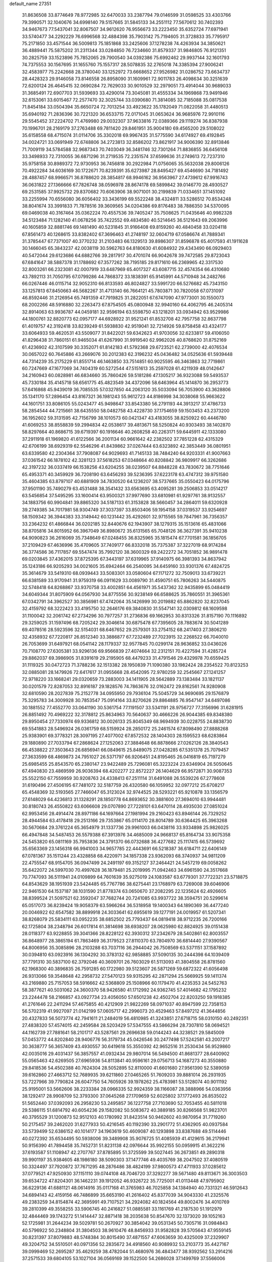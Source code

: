 default_name                                                                    
27351
  31.8636508  33.8774649  78.9772985  32.6470033  33.2387794  79.0146599
  31.0598525  33.4303766  79.3990571  32.1040676  34.6998140  79.5157665
  31.5845133  34.2551112  77.5670612  30.7402393  34.9467673  77.5437041
  32.8067507  34.9612620  76.9556673  33.2223450  35.6352724  77.6971941
  33.5740477  34.2292229  76.6996568  32.4884398  35.7903142  75.7194605
  31.3728833  35.7795917  75.2171850  33.4571544  36.5009813  75.1851868
  33.2425606  37.1278238  74.4263934  34.3850621  36.4889441  75.5875202
  31.2311344  33.0284850  76.7234660  31.8579337  31.9846805  76.9121351
  30.2825759  33.1523896  75.7852065  29.7900540  34.0392386  75.6992462
  29.9937144  32.1601793  74.7375553  30.1567695  31.1655760  75.1557317
  28.5078835  32.2765018  74.3385394  27.9006241  32.4583977  75.2242668
  28.3780040  33.1252972  73.6668652  27.9526982  31.0286752  73.6634737
  28.4428323  29.9146058  73.8146558  26.8958090  31.1609961  72.9011783
  26.4098634  30.3251639  72.6200124  26.4645415  32.0690284  72.7629033
  30.9010529  32.2979051  73.4914044  30.9689033  31.3685491  72.6907703
  31.5939693  33.4290014  73.3045081  31.4555334  34.1969868  73.9491946
  32.6153061  33.6015467  72.2577470  32.3025744  33.0390680  71.3814085
  32.7185088  35.0817538  71.8454184  33.0504394  35.6650724  72.7013254
  33.4923622  35.1782049  71.0822058  31.4480513  35.6940192  71.2836396
  30.7221320  36.6533715  72.0171045  31.0653624  36.9685976  72.9910116
  29.5545452  37.2224702  71.4769980  29.0032307  37.9633816  72.0389366
  29.1119274  36.8387938  70.1996701  28.2169179  37.2763488  69.7811420
  29.8461951  35.9004180  69.4565200  29.5108022  35.6158558  68.4715074
  31.0114706  35.3302018  69.9967435  31.5775590  34.6174927  69.4192845
  34.0024721  33.0691949  72.6748806  34.2723813  32.8586202  73.8621917
  34.9006390  32.8913846  71.7009119  34.5784588  32.9687343  70.7403049
  36.3481746  32.7301264  71.8836855  36.6456108  33.3498933  72.7310055
  36.6871296  31.2719535  72.2351574  37.6599636  31.2749613  72.7237310
  35.9758158  30.8989372  72.9730953  36.7456818  30.2922984  71.0756065
  35.5632038  29.8006126  70.4922284  34.6036169  30.1722671  70.8239391
  35.6273987  28.8495427  69.4546690  34.7181492  28.4887457  68.9966571
  36.8788620  28.3854817  68.9946162  36.9563967  27.4739612  67.9916743
  36.0631822  27.1366666  67.7826748  38.0596978  28.8674178  69.5899842
  39.0146770  28.4930527  69.2531585  37.9925732  29.8370682  70.6063906
  38.9071001  30.2199839  71.0334651  37.1451092  33.2255994  70.6556080
  36.6056402  33.3436199  69.5522248  38.4324811  33.5286512  70.8534248
  38.8041674  33.3991833  71.7878516  39.3609565  34.0204386  69.8176483
  38.7886350  34.5370095  69.0469038  40.3167464  35.0362224  70.4557536
  39.7405247  35.7508625  71.0435646  40.9982328  34.5123484  71.1282140
  41.0678256  35.7422552  69.4834580  40.5214645  36.5121643  69.2063996
  40.1605859  32.8881746  69.1481490  40.5231845  31.9166408  69.8159260
  40.4840458  33.0204118  67.8561473  40.1268615  33.8382402  67.3696463
  41.2748197  32.0604719  67.0586674  41.7889341  31.3785447  67.7371007
  40.3770232  31.2103483  66.1329513  39.8986307  31.8596878  65.4017593
  41.1911628  30.1466045  65.3843237  42.0038119  30.5962763  64.8180630
  41.6084932  29.4343490  66.0929403  40.5472044  29.6123686  64.6882766
  39.2817917  30.4701074  66.9042678  39.7472585  29.8723043  67.6841647
  38.5887378  31.1788692  67.3577262  38.7195185  29.8171610  66.2369965
  42.3317530  32.8003261  66.2323081  42.0007919  33.6487969  65.4017327
  43.6087715  32.4574354  66.4310680  43.7892113  31.7050795  67.0799286
  44.7868372  33.1838391  65.9145991  44.5710948  34.2482766  66.0267446
  46.0115714  32.9052310  66.8133593  46.8024827  33.5991720  66.5276682
  45.7343150  33.1257813  67.8450663  46.5682267  31.4713140  66.7664121
  45.7803871  30.7820058  67.0731097  46.8592446  31.2126954  65.7491359
  47.7919825  31.2822051  67.6747090  47.9773001  30.1550073  68.2002266
  48.5916880  32.2263473  67.8754505  45.0800948  32.9940160  64.4062795
  46.2405314  32.8914063  63.9936787  44.0459181  32.9596194  63.5598750
  43.1218201  33.0934942  63.9529986  44.1800761  32.8820773  62.0957177
  44.6928922  31.9521241  61.8532708  42.7957758  32.8637798  61.4019757
  42.3192418  33.8239249  61.5938830  42.9519041  32.7214926  59.8758458
  43.4324177  33.6064933  59.4620531  43.5509077  31.8422021  59.6342623
  41.9703056  32.6233817  59.4106050  41.8296438  31.7860151  61.9465034
  41.6267990  31.9919540  62.9962026  40.8768620  31.8752169  61.4236902
  42.3107599  30.3352071  61.8142183  41.5792368  29.6723521  62.2739000
  42.4076534  30.0657022  60.7645886  43.2669076  30.2012383  62.3196232
  45.0436482  34.0525636  61.5939448  44.7314239  35.2175229  61.8551714
  46.1463850  33.7514851  60.9025595  46.3463863  32.7719861  60.7247669
  47.1677069  34.7404319  60.5272544  47.5151613  35.2597028  61.4211939
  48.0142647  34.2160943  60.0828981  46.6834660  35.7860426  59.5181286
  47.1305217  36.9323088  59.5493537  45.7330184  35.4145718  58.6561775
  45.4823549  34.4372096  58.6463964  45.1414870  36.2953773  57.6416868
  45.9439019  36.7085535  57.0327850  44.2063120  35.5033094  56.7053900
  43.3628806  35.1341170  57.2896454  43.8167321  36.1981243  55.9612723
  44.8186998  34.3038068  55.9663622  44.1601751  33.8086105  55.0243477
  45.9498647  33.8543380  56.2791193  44.3913217  37.4786733  58.2854544
  44.7215661  38.6435550  58.0482758  43.4228730  37.1754659  59.1503453
  43.2373200  36.1952602  59.3131595  42.7156799  38.1010573  60.0421347
  43.4183055  38.8250922  60.4446780  41.6069253  38.8558839  59.2994834
  42.0538617  39.4813671  58.5250824  40.9303493  38.1402870  58.8297664
  40.8686715  39.6719397  60.1916646  40.2608258  40.2263171  59.6445911
  42.1333080  37.2911918  61.1969820  41.6122566  36.2001134  60.9661642
  42.2382502  37.7851228  62.4315329  42.6706199  38.6929319  62.5546296
  41.8439862  37.0267444  63.6323892  42.3853449  36.0801951  63.6339580
  42.2304364  37.7908087  64.9029693  41.7145133  38.7484240  64.9203331
  41.9007663  37.0361542  66.1878102  42.3281123  37.5618253  67.0348664
  40.8208842  36.9809917  66.3262686  42.3197232  36.0337419  66.1538256
  43.6204255  38.0239507  64.8848228  43.7830672  38.7751646  65.4953371
  40.3459929  36.7208190  63.6456293  39.5236395  37.6223178  63.4747312
  39.9751580  35.4604385  63.8797107  40.6881909  34.7830520  64.1236207
  38.5737665  35.0550423  64.0175796  37.9501190  35.7490279  63.4531488
  38.3541432  33.6563695  63.4095281  39.2506853  33.0514217  63.5456854
  37.5495295  33.1600414  63.9500321  37.9977690  33.6810981  61.9297761
  38.9132557  34.1883756  60.9904841  39.8865320  34.5187133  61.3153828
  38.5660457  34.2864011  59.6320928  39.2749385  34.7017981  58.9304749
  37.3037397  33.8503406  59.1954158  37.0319537  33.9254697  58.1509342
  36.3944383  33.3149442  60.1231442  35.4292601  32.9715565  59.7847961
  36.7356357  33.2364232  61.4866844  36.0202185  32.8440676  62.1943907
  38.1279315  35.1513616  65.4831066  38.8705816  34.8015952  66.3967049
  36.8980672  35.6131565  65.7048126  36.3627391  35.9410238  64.9090823
  36.2616069  35.7348649  67.0248455  36.8325965  35.1815474  67.7701581
  36.1856705  37.2109429  67.4636996  35.4709605  37.7409177  66.8332018
  35.7375387  37.3227019  68.9174284  36.3774586  36.7117857  69.5547474
  35.7992120  38.3600329  69.2422272  34.7051852  36.9891478  69.0203845
  37.4362015  37.8725395  67.3443197  37.6319965  37.9140975  66.3981393
  34.8637942  35.1243186  66.9205293  34.0021605  35.6942464  66.2540095
  34.6459160  33.9301376  67.4824725  35.3614679  33.5419310  68.0939443
  33.5083301  33.0580604  67.1171272  32.7509013  33.6739221  66.6381589
  33.9170941  31.9759319  66.0911629  33.0089790  31.4590751  65.7806263
  34.5440875  32.5748418  64.8268867  33.9370758  33.4002851  64.4561971
  35.5437362  32.9435899  65.0484419  34.6049344  31.8075909  64.0567930
  34.8775556  30.9238149  66.6588625  35.7860551  31.3965361  67.0342791
  34.3962527  30.3856981  67.4742064  35.1426999  30.2019882  65.8862820
  32.8237045  32.4159792  68.3222423  33.4195750  32.2646176  69.3840830
  31.5547141  32.0309812  68.1609598  31.1100042  32.2061742  67.2734296
  30.7977257  31.2736836  69.1662953  30.8313326  31.8157190  70.1116892
  29.3259025  31.1597496  68.7205242  29.3046614  30.6875478  67.7395605
  28.7883674  30.5041289  69.4078516  28.5923596  32.5154031  68.6467652
  29.2579301  33.2754152  68.2417403  27.3806210  32.4358932  67.7220817
  26.8512340  33.3886877  67.7232489  27.7023915  32.2268522  66.7040010
  26.7053699  31.6497921  68.0541142  28.1179337  32.9577845  70.0299174
  28.9636852  33.0436026  70.7108770  27.6305381  33.9296136  69.9566839
  27.4074664  32.2312151  70.4227594  31.4285724  29.8862037  69.3986905
  31.8391619  29.2195905  68.4479233  31.4791546  29.4329978  70.6559425
  31.1119325  30.0472723  71.3788236  32.1513382  28.1950839  71.1090380
  33.1982424  28.2354522  70.8123253  32.0885081  28.1479926  72.6417617
  31.0955668  28.4542095  72.9780259  32.2545667  27.1241257  72.9718220
  33.1668241  29.0320659  73.2883003  34.1411905  28.5642889  73.1383484
  33.1821137  30.0201579  72.8287053  32.8916187  29.1828576  74.7863676
  32.0162472  29.8162561  74.9280908  32.6810590  28.2027839  75.2152778
  34.0955950  29.7936104  75.5045729  34.9690695  29.1576879  75.3295783
  34.3009928  30.7853547  75.0914164  33.8270626  29.8864885  76.9547147
  34.6497086  30.1881552  77.4552770  33.0641190  30.5361754  77.1191507
  33.5341191  28.9756727  77.3156996  31.6281915  26.8851492  70.4969222
  32.3178812  25.8634963  70.5640637  30.4666226  26.9044385  69.8348380
  29.8950454  27.7330974  69.9336812  30.0026133  25.8045349  68.9694939
  30.0228755  24.8838730  69.5541883  28.5496924  26.0361759  68.5159924
  28.2850172  25.2461574  67.8098490  27.8888268  25.9383901  69.3778321
  28.3097195  27.4077002  67.8572532  28.1404303  28.1595523  68.6283864
  29.1880890  27.7033794  67.2868624  27.1252063  27.3884648  66.8878666
  27.0262126  28.3840543  66.4538822  27.3503643  26.6856941  66.0849615
  25.8489075  27.0428285  67.5351378  25.7079457  27.3633599  68.4869873
  24.7951027  26.5371797  66.9206451  24.8195465  26.0416819  65.7197279
  25.6985455  25.8543570  65.2380147  23.9422489  25.7296081  65.3223224
  23.6346904  26.5050645  67.4940830  23.4869599  26.9036394  68.4202277
  22.8572227  26.1404629  66.9572871  30.9087353  25.5522150  67.7559959
  30.9208763  24.4338413  67.2511114  31.6491088  26.5539226  67.2778608
  31.6190496  27.4506195  67.7481072  32.5187759  26.4320580  66.1059952
  32.0977212  25.6708217  65.4548369  32.5193565  27.7466047  65.3123024
  32.9744525  28.5293221  65.9210878  33.1356579  27.6148029  64.4236813
  31.1328291  28.1850778  64.8693652  30.3881600  27.3694010  63.9944481
  30.8180743  26.4550822  63.6066608  29.0707890  27.7228101  63.6470114
  28.4935030  27.0851024  62.9953456  28.4914474  28.8971186  64.1697664
  27.1981994  29.2160423  63.8946144  26.7329252  28.4944584  63.4178418
  29.2513166  29.7353867  65.0114170  28.8014789  30.6364425  65.3963268
  30.5670684  29.3761224  65.3654979  31.1337736  29.9961003  66.0438116
  33.9334898  25.9826025  66.4947848  34.5487453  26.5579388  67.3913976
  34.4685009  24.9668137  65.8164734  33.9075358  24.5453820  65.0811169
  35.7953836  24.3791370  66.0732688  36.4277682  25.1117415  66.5739692
  35.6563369  23.1456318  66.9941003  34.9657785  22.4443691  66.5218387
  36.6184711  22.6406149  67.0781367  35.1511244  23.4328858  68.4220971
  34.1857338  23.9362093  68.3740937  34.9811209  22.4755547  68.9154705
  36.0947499  24.2491197  69.3152127  37.2464421  24.5457219  69.0058262
  35.6422072  24.5997030  70.4997628  36.1879481  25.2019995  71.0942463
  34.6961590  24.3517668  70.7747093  36.5111941  24.0109899  64.7601639
  35.9275019  24.1083587  63.6779301  37.7722321  23.5718875  64.8543629
  38.1951939  23.5424485  65.7767786  38.6275441  23.1768979  63.7269008
  39.6046906  22.9461530  64.1537187  38.1031590  21.8778374  63.0650670
  37.2082295  22.1235624  62.4926605  38.8399524  21.5097521  62.3592047
  37.7682744  20.7241085  63.9937722  38.3594751  20.5299614  65.0517073
  36.8239424  19.9058379  63.5966264  36.5318958  19.1400343  64.1890369
  36.4477240  20.0046922  62.6547582  38.8899918  24.3033641  62.6955619
  39.1277191  24.0019957  61.5207341  38.8268079  25.5834111  63.0952235
  38.6852502  25.7793437  64.0819418  38.9712235  26.7200166  62.1725804
  38.2348794  26.6017814  61.3814698  38.6938207  28.0625980  62.8824925
  39.0151438  28.0118377  63.9228855  39.3041366  28.8228122  62.3930312
  37.2342679  28.5402861  62.8003557  36.8648977  28.3865194  61.7863469
  36.3179523  27.8110370  63.7804970  36.6814440  27.9390567  64.8006956
  35.3085896  28.2103288  63.7037116  36.2944042  26.7508569  63.5371151
  37.1587892  30.0394810  63.0923916  36.1304292  30.3783132  62.9858885
  37.5090135  30.2444398  64.1039409  37.7791310  30.5837100  62.3792046
  40.3609701  26.7603029  61.5113093  41.3804558  26.8781560  62.1968300
  40.3896835  26.7591285  60.1722980  39.5123607  26.5871269  59.6872322
  41.6056498  26.9313066  59.3548648  42.2958732  27.5470123  59.9315295
  42.2871294  25.5669925  59.1411374  43.2169880  25.7157053  58.5916662
  42.5368809  25.1508966  60.1179470  41.4235353  24.5452763  58.3877621
  40.5031062  24.3600370  58.9426580  41.1712992  24.9362745  57.4014682
  42.1795232  23.2244478  58.2166857  43.0927734  23.4056050  57.6501238
  42.4502704  22.8203250  59.1918385  41.2761646  22.2411294  57.4675855
  40.4212909  21.9822269  58.0971037  40.8947599  22.7358153  56.5702319
  41.9927097  21.0142199  57.0605717  42.2996073  20.4529463  57.8497212
  41.3644856  20.4327833  56.5073774  42.7941611  21.2484019  56.4810985
  41.3243851  27.6718715  58.0310150  40.2492351  27.4838320  57.4574015
  42.2459584  28.5203429  57.5347555  43.5866294  28.7307810  58.0694521
  44.1162739  27.7881641  58.2101717  43.5287561  29.2696638  59.0144243
  44.3238521  29.5845009  57.0453772  44.8202840  28.9406776  56.3179734
  45.0426546  30.2477498  57.5242581  43.2007217  30.3638777  56.3657409
  43.4930557  30.6419618  55.3550392  42.9652516  31.2530434  56.9529860
  42.0035016  29.4031437  56.3857557  41.0932434  29.9807014  56.5494500
  41.8681377  28.6400902  55.0565463  42.6269505  27.6965936  54.8113841
  40.9596161  29.0756713  54.1687273  40.3550880  29.8418536  54.4502388
  40.7624304  28.5052895  52.8110000  41.6601680  27.9561390  52.5389059
  39.6162860  27.4663712  52.7689935  39.6211860  27.0465265  51.7609203
  39.8881014  26.2931935  53.7227966  39.7790824  26.6047750  54.7605926
  39.1978262  25.4783981  53.5128074  40.9011192  25.9195001  53.5662606
  38.2233384  28.0966335  52.9924359  38.1166087  28.3888966  54.0363956
  38.1292417  28.9908709  52.3793300  37.0645268  27.1709659  52.6025802
  37.1772493  26.8535022  51.5652440  37.0392093  26.2958230  53.2495857
  36.1227758  27.7103690  52.7053455  40.5811018  29.5386115  51.6814792
  40.6054236  29.1582082  50.5083672  40.3889185  30.8266568  51.9823701
  40.3795529  31.1200873  52.9512103  40.1780992  31.8423514  50.9462602
  40.9870954  31.7719260  50.2175457  39.2462020  31.6277933  50.4216545
  40.1192390  33.2901772  51.4362905  40.0937584  33.5739499  52.6386152
  40.1014177  34.1963619  50.4609087  40.1293898  33.8387688  49.5114446
  40.0272392  35.6534495  50.5938006  39.3489908  35.9076725  51.4085939
  41.4129615  36.2179941  50.9156390  41.7894458  35.7452731  51.8231138
  42.0976644  35.9922155  50.0959915  41.3622216  37.6193587  51.1108947
  42.2707767  37.8785895  51.3725599  39.5027445  36.2673851  49.2890318
  39.9901197  35.9384605  48.1986180  38.5090303  37.1477746  49.4035769
  38.2047502  37.4080519  50.3324497  37.7920872  37.7671295  48.2876486
  38.4824199  37.9800573  47.4711933  37.0285612  37.0779521  47.9250930
  37.1151110  39.0744108  48.7046720  37.3292277  39.5671480  49.8113671
  36.3003503  39.6534722  47.8204301  36.1462231  39.1912052  46.9326722
  35.7725001  41.0113448  47.9795902  36.6229136  41.6881121  48.0614916
  35.0117168  41.3765983  46.7025858  34.1384940  40.7331321  46.5912643
  34.6894143  42.4159156  46.7486899  35.6653190  41.2616402  45.8377039
  34.9043330  41.2325576  49.2383259  34.8154874  42.3695991  49.7107521
  34.2924082  40.1824564  49.8002476  34.4010769  39.2810399  49.3558255
  33.5906745  40.2416827  51.0885581  33.1161769  41.2187530  51.1912979
  32.4844469  39.1743272  51.1414447  32.8871418  38.2035638  50.8547670
  32.1373020  39.1052163  52.1725981  31.2644234  39.5029781  50.2670927
  30.3854042  39.0531345  50.7305716  31.0984843  40.5796922  50.2348804
  31.3804503  38.9610476  48.8456933  31.9582828  39.5705643  47.9559145
  30.8231397  37.8079883  48.5748384  30.8015490  37.4871557  47.6063659
  30.4325009  37.2329907  49.3204752  34.5510501  40.0971356  52.2835672
  34.4918560  40.9089932  53.2103773  35.4427167  39.0999469  52.2695287
  35.4629259  38.4782044  51.4680976  36.4843477  38.9392562  53.2914216
  37.2571533  39.6804105  53.1027104  36.0569169  39.1522500  54.2686028
  37.1499769  37.5566006  53.3520257  36.9828865  36.7281342  52.4519473
  37.9013598  37.3017459  54.4307327  37.9972445  38.0315831  55.1219555
  38.5554919  36.0101382  54.7143422  39.1038646  35.7003609  53.8248174
  39.5587106  36.1423058  55.8922336  38.9883165  36.4043027  56.7856630
  40.2740247  34.8081317  56.1880455  41.0230716  34.9516241  56.9660584
  39.5676725  34.0601674  56.5464188  40.7639962  34.4293237  55.2909287
  40.6124931  37.2569217  55.6978494  40.1117643  38.2246072  55.6867851
  41.2908316  37.2587718  56.5515859  41.4466736  37.1349119  54.4199279
  41.9779063  36.1843790  54.3891530  40.7886030  37.2106343  53.5595224
  42.1722361  37.9467293  54.3809697  37.5179416  34.9215582  55.0251857
  36.5605605  35.1726465  55.7613848  37.7432038  33.6952178  54.5397671
  38.5585091  33.5596296  53.9491508  36.9280256  32.5082040  54.8566993
  36.2760895  32.7776744  55.6823554  35.9854216  32.1290321  53.6911841
  35.2629936  32.9361621  53.5787411  36.6999905  31.9680036  52.3452354
  37.1454879  32.9160023  52.0446447  37.4743280  31.2078534  52.4162170
  35.9796057  31.6793714  51.5786885  35.1887408  30.8476860  53.9716637
  34.6674022  30.9297608  54.9229094  34.4472364  30.7018937  53.1891098
  35.8466238  29.9788364  53.9923860  37.7748731  31.3356148  55.3675749
  38.8191622  31.0012085  54.8011186  37.2961985  30.7023040  56.4431265
  36.4212694  31.0386384  56.8326388  37.8511451  29.4801604  57.0294363
  38.8031644  29.2550950  56.5502855  38.1061001  29.6823065  58.5330859
  37.1794688  29.9710436  59.0329900  38.4447151  28.7367955  58.9612482
  39.3843564  30.9373454  58.8258989  38.5779485  32.0082556  58.8057867
  36.9271627  28.2683266  56.8201676  35.7018287  28.4047247  56.8610154
  37.5193099  27.0791454  56.6835209  38.5330750  27.0620224  56.7276710
  36.8465587  25.8015930  56.9242167  35.8328618  25.8431755  56.5208394
  37.6108526  24.6856586  56.2012939  38.6415216  24.6446814  56.5577075
  37.1321925  23.7244037  56.3926082  37.6053672  24.8678894  55.1279683
  36.7605157  25.5279799  58.4381972  37.6662562  25.9029586  59.1876370
  35.6748011  24.8927363  58.8848594  34.9489729  24.6575482  58.2143376
  35.3438812  24.6813202  60.2956435  36.2566823  24.4845688  60.8616307
  34.7171593  25.9908891  60.8100243  35.4112148  26.8176843  60.6602631
  33.7960717  26.1997669  60.2652868  34.4967328  25.9166572  61.8751190
  34.3904743  23.4788566  60.5022722  34.0405556  22.7596531  59.5590132
  33.9517415  23.2840938  61.7457983  34.3665779  23.8598160  62.4720082
  32.9418137  22.3218581  62.1991919  32.3485705  21.9748564  61.3539712
  33.6706762  21.1241132  62.8226114  34.2857522  20.6625364  62.0529852
  34.3420483  21.4898727  63.6016620  32.7809605  20.0536307  63.4214779
  32.3146076  19.0022895  62.6119568  32.5815715  18.9747614  61.5659177
  31.5017304  17.9926289  63.1593255  31.1393268  17.1852026  62.5412507
  31.1557586  18.0342342  64.5251795  30.3799215  17.0510956  65.0483326
  30.2048692  17.2042879  66.0052187  31.6332983  19.0812026  65.3415371
  31.3734453  19.1069059  66.3891330  32.4425115  20.0917790  64.7883330
  32.7955733  20.9022014  65.4132248  31.9931134  22.9881357  63.2091493
  32.4338813  23.8498087  63.9713055  30.7155142  22.5935663  63.2336145
  30.4228589  21.8673347  62.5878123  29.7063449  23.0880117  64.1876293
  30.1618692  23.8492847  64.8218134  28.5824269  23.7997364  63.4068087
  29.0259037  24.6294334  62.8536083  28.1787978  23.1038597  62.6720716
  27.4214454  24.3418267  64.2595640  27.0286241  23.7106313  65.2626549
  26.8577208  25.4007289  63.9018731  29.2191316  21.9607412  65.1240085
  28.7009864  20.9354190  64.6804238  29.3824346  22.1676955  66.4335529
  29.8322373  23.0360476  66.7038416  29.0961408  21.2236627  67.5176080
  29.5773633  20.2740729  67.2834553  29.7529926  21.8159587  68.7729252
  30.8237649  21.9448841  68.6074547  29.3032583  22.7821947  69.0015365
  29.6070529  21.1633511  69.6296492  27.6001767  20.9225146  67.7778241
  27.2890366  19.9739954  68.5129566  26.6836221  21.7181135  67.2143887
  27.0244355  22.4734769  66.6182179  25.2200274  21.5906908  67.3458719
  24.9827765  20.8401838  68.0976391  24.6147940  22.9368547  67.8090170
  24.8586732  23.6814946  67.0534659  23.0781508  22.8714882  67.8975529
  22.6889439  23.7739181  68.3705653  22.6484198  22.8115156  66.8980707
  22.7620382  22.0023525  68.4758173  25.2057551  23.4422759  69.1459846
  26.2668849  23.6557688  69.0153870  24.7219349  24.3847693  69.4061081
  25.0424284  22.4791508  70.3279186  25.6414540  21.5815360  70.1772095
  25.3690664  22.9725846  71.2414798  23.9973839  22.2018173  70.4399001
  24.5839345  21.1122865  66.0334151  23.6570837  20.2970238  66.0527953
  25.1003318  21.5571651  64.8864462  25.8223874  22.2749937  64.9367378
  24.7361333  21.0096016  63.5728128  23.6621326  20.8242733  63.5493173
  25.0757563  22.0446693  62.4868877  26.1493975  22.2173183  62.4989564
  24.8250523  21.6182906  61.5223477  24.3526890  23.3992257  62.5927038
  24.6370361  23.9026389  63.5148988  24.7608093  24.2649139  61.3996553
  24.4792866  23.7773984  60.4666125  24.2583527  25.2275343  61.4581281
  25.8375444  24.4333476  61.4174318  22.8326786  23.2542369  62.5668637
  22.4953032  22.6754106  63.4237334  22.3780542  24.2408882  62.6360229
  22.5093400  22.7694130  61.6468058  25.4047955  19.6494914  63.2804180
  24.9445394  18.9197431  62.4034004  26.4842507  19.3178463  63.9968148
  26.8627833  20.0338319  64.6066104  27.2775649  18.0813859  63.8883355
  28.2132881  18.2874457  64.4072368  26.6230659  16.9012599  64.6382745
  25.6500134  16.6763074  64.2006667  27.2694007  16.0307887  64.5190599
  26.4627016  17.1797719  66.1452606  27.4137850  17.5432445  66.5357852
  25.7282580  17.9757376  66.2819085  26.0372097  15.9507226  66.9706158
  26.2150446  14.7847930  66.5358625  25.5002651  16.1357716  68.0917756
  27.7078424  17.7575416  62.4434006  27.6089537  16.6146035  61.9786090
  28.1746762  18.7884744  61.7247100  28.2632220  19.6751927  62.2090201
  28.6043467  18.7523228  60.3144398  29.0188445  17.7647248  60.1104763
  27.3798816  18.9337303  59.3871074  27.6749489  18.7102603  58.3604843
  26.6260026  18.1987787  59.6744300  26.7532300  20.3417586  59.4142880
  26.7138573  20.7094345  60.4388941  27.3913211  21.0162305  58.8417578
  25.3337359  20.3812019  58.8156021  25.0763246  21.4273885  58.6363240
  25.3238265  19.8599292  57.8561952  24.3366319  19.7811092  59.7282788
  24.6765161  19.1175984  60.4155298  23.0871451  20.1685076  59.9252113
  22.4823519  21.0502856  59.1826770  22.9055956  21.3356726  58.3012478
  21.5381162  21.3350539  59.3872558  22.4272402  19.6735900  60.9273053
  22.8517051  18.9472637  61.4878241  21.4662362  19.9461216  61.1030942
  29.7288774  19.7629741  60.0467025  29.9004953  20.7227772  60.8023343
  30.5045257  19.5456854  58.9854879  30.2948244  18.7552263  58.3855444
  31.5968469  20.4354425  58.5769487  32.0905041  20.8188511  59.4706818
  32.6475643  19.6454282  57.7653833  32.2064860  19.3050655  56.8299560
  33.4522523  20.3334495  57.5069211  33.2814270  18.4337948  58.4551345
  32.7847976  17.8238464  59.3967512  34.4281006  18.0197223  57.9812122
  34.8705985  17.2093015  58.3793883  34.7740451  18.4085179  57.1137240
  31.0275489  21.6438971  57.7958495  30.1455573  21.4667456  56.9520463
  31.5191231  22.8605367  58.0578087  32.3284936  22.9257701  58.6668246
  30.9443743  24.1425395  57.5774303  30.3416143  23.9547688  56.6882881
  30.0077873  24.7816601  58.6353551  29.5431015  25.6580424  58.1846174
  28.8693526  23.8462630  59.0583986  28.1527371  24.3949354  59.6698769
  28.3582633  23.4671045  58.1727922  29.2575665  23.0115837  59.6397207
  30.7421207  25.2581361  59.8981607  31.2615717  24.4262413  60.3724128
  31.4574717  26.0391790  59.6436751  30.0232863  25.6774552  60.6029545
  32.0374317  25.1419579  57.1723979  33.2133642  24.9280988  57.4693964
  31.6627951  26.2537072  56.5332912  30.6795904  26.3779959  56.3048273
  32.5528575  27.3919354  56.2782832  33.5512478  27.1576495  56.6466568
  32.6616158  27.6123512  54.7681267  33.3683230  28.4160585  54.5591716
  33.0094162  26.7015140  54.2815216  31.6824513  27.8810248  54.3745751
  32.0830441  28.6642636  57.0095074  30.8836540  28.8596624  57.2221775
  33.0239527  29.5451465  57.3740867  33.9927340  29.3110427  57.1716439
  32.7525011  30.8151479  58.0747096  31.6905527  31.0381436  57.9865957
  33.0853770  30.7301199  59.5878981  34.1672519  30.6258030  59.6907528
  32.6547580  32.0390903  60.2865574  31.5718743  32.1550672  60.2270218
  32.9565355  32.0325732  61.3330576  33.1173227  32.9056172  59.8180865
  32.4278820  29.5113980  60.2784016  31.3466105  29.6250795  60.2518727
  32.6830098  28.6021801  59.7360622  32.8737417  29.2858219  61.7285508
  33.9616836  29.2345242  61.7775964  32.5117379  30.0846751  62.3750535
  32.4604299  28.3413978  62.0819748  33.5319403  31.9566763  57.4093672
  34.7614030  31.8972772  57.3412594  32.8340753  33.0042853  56.9500953
  31.8265012  32.9898989  57.0970894  33.4101052  34.1959087  56.2977275
  34.4676810  34.0147851  56.1187300  32.7341029  34.3931443  54.9264350
  32.7312178  33.4324979  54.4105038  31.6987625  34.7049888  55.0784511
  33.4507367  35.4226308  54.0314820  33.4860153  36.3800240  54.5502160
  34.4775186  35.1019862  53.8564355  32.7562368  35.6352217  52.6732001
  31.7290500  35.9620983  52.8452873  33.2834418  36.4280994  52.1479319
  32.7537817  34.3780564  51.7896905  33.7838240  34.0905662  51.5558241
  32.2989600  33.5607819  52.3530449  31.9903479  34.5638207  50.5304723
  31.1415544  35.1112285  50.6757144  32.5264652  35.0520852  49.8137861
  31.7011812  33.6747910  50.1394890  33.2990817  35.4301698  57.2047426
  32.2052920  35.7455383  57.6754198  34.4202131  36.1197045  57.4505084
  35.2631188  35.8090749  56.9748581  34.5102808  37.3477962  58.2649562
  33.6869530  37.3702349  58.9831238  35.8355037  37.3416766  59.0565525
  35.8697248  36.4496097  59.6824377  36.6726298  37.2963580  58.3570161
  35.9974501  38.5849431  59.9527928  35.9404562  39.4873548  59.3429048
  35.1859581  38.6122460  60.6813769  37.3463514  38.5911346  60.6868866
  37.4178576  37.7226415  61.3426471  38.1547873  38.5488640  59.9554768
  37.4699213  39.8792483  61.5095833  37.3698804  40.7371057  60.8380083
  36.6552186  39.9200542  62.2376287  38.7669784  39.9698259  62.2153928
  39.5470244  39.9197919  61.5694627  38.8322676  40.8588685  62.7077094
  38.8827430  39.2157171  62.8880744  34.4005249  38.5953926  57.3835385
  35.3033003  38.8683557  56.5898099  33.3386797  39.3772706  57.5614194
  32.6414338  39.0940720  58.2437521  33.1952382  40.7274544  57.0051518
  33.8727273  40.8609345  56.1598485  31.7495627  40.9313269  56.5056154
  31.0683408  40.5968678  57.2853936  31.5917240  42.0025205  56.3723249
  31.3626750  40.2426858  55.1766701  31.9511239  40.6775443  54.3694761
  31.5469136  38.7225736  55.1506821  31.0967218  38.3043464  54.2507470
  32.6096546  38.4911666  55.1371777  31.0800857  38.2731502  56.0281716
  29.8842618  40.5143077  54.8921480  29.7039409  41.5863127  54.9014166
  29.6123066  40.1216874  53.9118942  29.2619788  40.0417076  55.6527317
  33.5747378  41.7529554  58.0931378  33.2404664  41.5596050  59.2637421
  34.2548620  42.8444915  57.7277212  34.4842712  42.9669431  56.7434088
  34.7341190  43.8714759  58.6710138  34.1008317  43.8431454  59.5561136
  36.1602404  43.5512475  59.1311999  36.2048625  42.5232444  59.4953170
  36.8388582  43.6518419  58.2831545  36.5642894  44.4286095  60.1689847
  36.2286854  44.0504937  61.0165170  34.6407449  45.2859174  58.0807744
  34.9210045  45.4963530  56.8998352  34.1672780  46.2420493  58.8902950
  33.9580790  45.9412773  59.8387032  33.7574521  47.6164975  58.5232577
  33.0630815  47.9473365  59.2939753  34.9637870  48.5819396  58.5751269
  35.6911948  48.3025974  57.8103472  34.6081221  49.5909124  58.3602256
  35.6500984  48.5959325  59.9523701  34.8949058  48.7138434  60.7294335
  36.1580903  47.6419757  60.1016828  36.6882773  49.7188585  60.0921584
  37.3026743  49.5077244  60.9688561  37.3374741  49.7013926  59.2157547
  36.0582693  51.0462808  60.2714104  35.3643836  51.1379932  60.9989810
  36.3416774  52.1669884  59.6292371  37.2875545  52.2601788  58.7411218
  37.9275371  51.4929370  58.5801297  37.4123135  53.0992310  58.1891861
  35.6503324  53.2386595  59.8633905  34.9171382  53.2220385  60.5669568
  35.9482756  54.1139560  59.4544773  32.9359115  47.7300482  57.2119014
  33.2286670  48.6152993  56.4023896  31.9118258  46.8787920  56.9617230
  31.3844151  45.8487050  57.8599146  31.1583500  46.2478816  58.8481870
  32.0920201  45.0267036  57.9438405  30.1237165  45.2988291  57.2013018
  29.2630795  45.9111786  57.4728441  29.9541774  44.2526381  57.4585303
  30.4551412  45.4748632  55.7223708  29.5619369  45.4416883  55.1031621
  31.1562685  44.6994026  55.4078575  31.1538947  46.8419577  55.7003448
  31.8450933  46.8666441  54.8583308  30.1659874  48.0215535  55.5314417
  28.9759065  47.8175741  55.3124427  30.6265557  49.2654767  55.6866662
  31.6148550  49.3715911  55.8738007  29.7589864  50.4536509  55.6917474
  28.9740691  50.3088054  54.9518647  29.0476198  50.5715724  57.0519681
  28.6876740  51.5932785  57.1830391  28.1620753  49.9362978  57.0090357
  29.8531400  50.1657599  58.2755777  30.8239977  51.0335529  58.8060250
  31.0082936  51.9918042  58.3417317  31.5348738  50.6720916  59.9628584
  32.2651365  51.3497959  60.3781932  31.2732054  49.4482252  60.6004523
  31.8004756  49.1915628  61.5084284  30.3178110  48.5684773  60.0642220
  30.1115060  47.6298337  60.5612952  29.6123045  48.9249496  58.8999949
  28.8679881  48.2532531  58.4946879  30.4411618  51.7745978  55.2965880
  29.7713459  52.6210754  54.7111254  31.7432926  51.9721011  55.5616996
  32.2552939  51.2668978  56.0688067  32.4300570  53.2290968  55.1940790
  31.7695997  54.0541617  55.4663213  33.7205534  53.4224980  56.0193399
  34.1738655  54.3715243  55.7306618  33.4216310  53.5254849  57.0629767
  34.7973528  52.3187798  55.9633285  35.5618858  52.5758385  56.6923425
  34.3609474  51.3667535  56.2656666  35.5021116  52.1445685  54.6186573
  35.5269545  51.0542063  54.0618999  36.0513717  53.1840475  54.0264228
  36.4429439  53.0604538  53.0999845  36.1057785  54.0815249  54.4976048
  32.6620243  53.3737178  53.6768279  32.6124338  54.4836768  53.1442343
  32.8664582  52.2551714  52.9766794  32.9114055  51.3857780  53.4827581
  32.9119746  52.1747697  51.5203791  33.1832641  53.1486677  51.1114670
  34.0180217  51.1766084  51.1337267  34.9728644  51.5728479  51.4776413
  33.8577974  50.2271846  51.6380940  34.1075079  50.9106041  49.6418923
  33.1402463  50.5488531  48.9910592  35.2724393  51.0588582  49.0641796
  35.3347371  50.8704847  48.0696778  36.0783575  51.3333660  49.5961254
  31.5145428  51.8113903  50.9885971  30.9486132  50.7815691  51.3637766
  30.9665173  52.6598239  50.1142474  31.5108356  53.4583850  49.8223568
  29.5877849  52.5561440  49.6223775  28.9087337  52.5465671  50.4768534
  29.2720833  53.7960234  48.7651508  30.0819772  53.9307250  48.0466053
  28.3606179  53.6220715  48.1938572  29.1239223  55.1007637  49.5769638
  29.8171209  55.1067000  50.4183554  29.3940040  55.9332706  48.9271335
  27.7065456  55.3713783  50.0862704  26.7460319  54.6683916  49.8008299
  27.4961275  56.4207816  50.8454700  26.5363350  56.6111044  51.1100416
  28.2646325  57.0333241  51.1052348  29.3284522  51.2550518  48.8398718
  28.3613200  50.5489367  49.1302657  30.1942232  50.8815806  47.8896233
  30.9950279  51.4681809  47.6914421  29.9863545  49.6543747  47.0991074
  28.9363019  49.6273877  46.8152056  30.7638829  49.6835797  45.7778551
  30.5010691  50.6005591  45.2519485  32.2843461  49.6173708  45.8973542
  32.5904811  48.7325759  46.4512941  32.7295066  49.5855668  44.9024142
  32.6507355  50.5081749  46.4059688  30.3557097  48.5965488  44.9795089
  30.4256403  48.9167761  44.0619237  30.2357175  48.3771917  47.9065925
  29.5270429  47.3864540  47.7054578  31.1597240  48.4100023  48.8770287
  31.7193829  49.2543134  48.9684754  31.3951798  47.3187833  49.8337396
  31.5446584  46.3921648  49.2793917  32.6750163  47.5987895  50.6358955
  33.4830181  47.8279319  49.9407105  32.5041005  48.4719650  51.2631467
  33.1252882  46.4549653  51.5183975  33.2147706  45.1201992  51.1172381
  33.7620005  44.4514736  52.1437038  33.9649499  43.3874363  52.1524862
  34.0612797  45.2962995  53.1423908  34.5260474  45.0213102  54.0056726
  33.6809527  46.5678886  52.7621209  33.8352465  47.4844321  53.3163533
  30.1977125  47.0951735  50.7631715  29.8293224  45.9507060  51.0049080
  29.5266596  48.1584777  51.2175664  29.8885147  49.0867825  51.0228938
  28.2941592  48.0494420  52.0028362  28.4972323  47.4728708  52.9047808
  27.8541689  49.4604975  52.4005553  27.0165362  49.3805282  53.0880258
  28.6764792  49.9894722  52.8768105  27.5342932  50.0297702  51.5281006
  27.1738730  47.3305806  51.2316797  26.5693045  46.3718406  51.7194266
  26.9502191  47.7583681  49.9845072  27.4757485  48.5723361  49.6790970
  25.9601884  47.1860689  49.0600071  24.9722644  47.2239913  49.5216227
  25.9517663  48.0612487  47.7929437  26.9688856  48.1297731  47.4100325
  25.3278821  47.5983230  47.0274611  25.4312776  49.4864719  48.0648264
  24.3552824  49.4493240  48.2106171  25.8720056  49.8894848  48.9753532
  25.7850802  50.4288038  46.9065049  26.8688372  50.4701093  46.8090659
  25.3763411  50.0355623  45.9767024  25.2857023  51.8576829  47.1465039
  25.3978769  52.1067462  48.2047222  25.9137103  52.5457227  46.5741372
  23.8813938  52.0266149  46.7127927  23.8273859  51.9149688  45.7037636
  23.2708268  51.3215207  47.1179422  23.5182904  52.9446142  46.9556402
  26.2529934  45.7026428  48.7695707  25.3620280  44.8610744  48.8792826
  27.5234867  45.3675012  48.5118275  28.1807783  46.1365340  48.4391657
  28.0565434  44.0009458  48.3282308  27.5385648  43.5091422  47.5047384
  29.5475789  44.1550140  47.9825649  29.6268106  44.8434894  47.1429901
  30.0515458  44.6101131  48.8337927  30.3063239  42.8756065  47.6002035
  30.0216308  42.0546179  48.2581259  30.0600947  42.6090391  46.5743489
  31.8246104  43.0827938  47.7124268  32.0746576  43.1850492  48.7708074
  32.3242345  42.1931966  47.3271343  32.2880562  44.2758113  46.9704684
  31.6970651  44.6231688  46.2207995  33.3205380  45.0451322  47.2669575
  34.1384095  44.7714076  48.2364903  33.9896316  43.9698560  48.8308724
  34.8603933  45.4338141  48.4995946  33.5474451  46.1340526  46.5981751
  33.0495746  46.3143329  45.7368497  34.3712274  46.6884615  46.8047515
  27.8626149  43.1249373  49.5688874  27.3965880  41.9911547  49.4665849
  28.1963654  43.6533532  50.7439042  28.6035098  44.5822970  50.7542517
  28.0720342  42.9582810  52.0181089  28.6172360  42.0148553  51.9611914
  28.7152095  43.8254838  53.1027029  29.7827889  43.9345156  52.9043276
  28.2532354  44.8135131  53.1182200  28.5740271  43.3615010  54.0773627
  26.6117821  42.6273375  52.3533411  26.3246742  41.4890398  52.7295606
  25.6776507  43.5724511  52.1709304  25.9569852  44.5101618  51.8930720
  24.2655106  43.2853204  52.4311491  24.2184674  42.8393946  53.4221303
  23.4042377  44.5524092  52.4875912  23.9190177  45.3082042  53.0834716
  23.2679064  44.9507518  51.4809076  22.0533172  44.2706971  53.1324462
  21.9859396  44.0761402  54.5266976  22.8781491  44.1804135  55.1237851
  20.7646557  43.7558843  55.1505045  20.7181212  43.6285168  56.2198744
  19.5965217  43.6070722  54.3759586  18.4141335  43.2829486  54.9660792
  18.4941444  43.1800436  55.9344683  19.6631174  43.7938948  52.9776828
  18.7733841  43.6461971  52.3887250  20.8858285  44.1254776  52.3554201
  20.9323646  44.2313505  51.2778944  23.6887372  42.2513532  51.4536535
  22.9233986  41.3902573  51.8814257  24.1018524  42.2482935  50.1745954
  24.7169647  42.9922124  49.8590020  23.6831588  41.2065482  49.2159756
  22.5935769  41.1828684  49.1963063  24.1731806  41.5228381  47.7954125
  25.2295481  41.7952966  47.8155519  24.0640955  40.6282486  47.1814095
  23.3450579  42.6519179  47.1577908  22.2839274  42.4581298  47.3197702
  23.5876677  43.6008461  47.6304869  23.5703082  42.7649912  45.6462413
  23.1414270  41.8843052  45.1651969  23.0352220  43.6367006  45.2816576
  24.9933523  42.8485494  45.2826235  25.4437063  41.9754270  45.0190748
  25.7504732  43.9191358  45.1627054  25.3259371  45.1373028  45.2885379
  24.3416922  45.3414157  45.4336957  26.0065308  45.8824550  45.2339934
  27.0099356  43.7821137  44.9052983  27.4143180  42.8529534  44.9399056
  27.5938067  44.6056069  44.8124993  24.0970692  39.7990660  49.6502023
  23.2568610  38.9036861  49.6290396  25.3236290  39.5901360  50.1322721
  25.9842554  40.3583555  50.1352054  25.6952505  38.2942333  50.7295842
  25.4724423  37.5074920  50.0094895  27.2051269  38.2496664  51.0184811
  27.7513381  38.5408677  50.1211429  27.4364630  38.9802677  51.7949853
  27.6893742  36.8627388  51.4851662  28.1941842  36.9759340  52.4467373
  26.8477913  36.1886950  51.6417907  28.6500306  36.2141512  50.4867802
  29.8774169  36.2806438  50.7164120  28.2055104  35.6191423  49.4777234
  24.8719360  37.9869676  51.9990107  24.4157922  36.8573819  52.1893234
  24.6282102  38.9935152  52.8454822  25.0404434  39.8975650  52.6349041
  23.8885329  38.8678749  54.1069939  24.3107126  38.0194505  54.6467784
  24.1559714  40.1413893  54.9277741  25.2361288  40.2646999  55.0250273
  23.7676501  40.9888094  54.3694203  23.5282639  40.1906587  56.3310656
  22.4418426  40.1892948  56.2534824  23.9785563  39.0244873  57.2059280
  23.5704297  39.1475545  58.2094630  23.6035046  38.0831935  56.8069102
  25.0669431  38.9964843  57.2493002  23.9738013  41.4780097  57.0239560
  25.0603863  41.4971303  57.1083890  23.6393095  42.3379155  56.4470637
  23.5359774  41.5344696  58.0203459  22.3794623  38.5846794  53.9438501
  21.8033639  37.9239704  54.8144437  21.7485829  38.9749960  52.8275949
  22.2621922  39.5880664  52.2004737  20.3044196  38.7627164  52.5750795
  19.8611063  38.3692067  53.4895134  19.6136255  40.1210950  52.3247725
  20.0249850  40.8414721  53.0325570  19.8199349  40.6687401  50.9058064
  19.2564159  40.0871054  50.1783695  19.4879225  41.7047543  50.8678775
  20.8740080  40.6402027  50.6436056  18.1047531  40.0404977  52.5818360
  17.9225807  39.6409530  53.5802264  17.6750891  41.0399887  52.5329020
  17.6235538  39.3975664  51.8448299  19.9707944  37.7264656  51.4867188
  18.9759742  37.0123947  51.6185652  20.7617936  37.6039440  50.4113239
  21.5924264  38.1837697  50.3355786  20.4077955  36.7336347  49.2771741
  19.3316735  36.8021121  49.1159192  21.1004920  37.2083363  47.9869310
  22.1757807  37.1112837  48.1220671  20.8084222  36.5333393  47.1813115
  20.7862355  38.6514483  47.5419484  21.0778259  39.3569561  48.3172335
  21.5814333  38.9764711  46.2760292  21.3935872  40.0073107  45.9765022
  22.6477626  38.8558668  46.4705865  21.2927974  38.3096287  45.4662028
  19.2980061  38.8494730  47.2487941  18.7248499  38.7810901  48.1715490
  19.1342461  39.8367521  46.8147238  18.9501512  38.0877981  46.5539590
  20.7019446  35.2480805  49.5429881  19.8841203  34.3976438  49.1946869
  21.8128032  34.9212542  50.2099529  22.4053318  35.6735712  50.5334994
  22.2033292  33.5385370  50.5479793  22.1421397  32.9484992  49.6327905
  23.6734584  33.5539591  51.0094972  24.2368362  34.1997211  50.3353509
  23.7468385  33.9762311  52.0106010  24.3380351  32.1716659  51.0021673
  24.0813589  31.6416794  51.9176353  23.9345616  31.6047216  50.1653818
  26.1477025  32.1993339  50.8105833  26.6440941  33.0843593  52.3112629
  26.1331529  34.0455682  52.3627270  26.3928460  32.4871080  53.1874619
  27.7201751  33.2565110  52.2871686  21.2606627  32.8672297  51.5745627
  21.1951760  31.6402128  51.6614632  20.4949021  33.6755920  52.3181660
  20.7687893  34.6551952  52.2880545  19.3717819  33.3448462  53.2183413
  19.5785021  32.4116342  53.7417092  19.3245611  34.4910253  54.2504757
  20.2936564  34.5197617  54.7498929  19.2046874  35.4334069  53.7138875
  18.2426097  34.4316028  55.3427479  17.2555536  34.5422552  54.8924453
  18.3008568  33.4794389  55.8715716  18.4804821  35.5945401  56.3220500
  19.4367923  35.4513980  56.8290296  18.5441583  36.5207657  55.7482906
  17.3844865  35.7850194  57.3765941  17.6207629  36.6945463  57.9395593
  16.4233115  35.9448116  56.8794194  17.2950640  34.6425806  58.3146904
  16.7848455  34.9054123  59.1531238  16.8187358  33.8450233  57.9041210
  18.2107144  34.3084108  58.6121270  18.0264117  33.1684950  52.4875909
  17.0750054  32.6517204  53.0715127  17.9233387  33.6003163  51.2286476
  18.7532919  33.9886418  50.8014396  16.6674691  33.6762222  50.4733157
  15.8288865  33.4013637  51.1151405  16.4810410  35.1436933  50.0584871
  16.4878412  35.7823184  50.9445087  17.3025519  35.4488247  49.4078601
  14.9119603  35.3452116  49.1731379  14.1231687  35.1296551  50.2390271
  16.6191003  32.7297387  49.2602951  15.6347522  32.0117878  49.0644456
  17.6702078  32.7325000  48.4358096  18.4579952  33.3228971  48.6841143
  17.7657887  32.0005502  47.1620994  16.7812146  31.9900875  46.6995476
  18.7187149  32.7393650  46.1936396  19.7240910  32.6896743  46.6022470
  18.7293428  32.1265041  44.7884373  17.7458630  32.1969393  44.3264294
  19.4493203  32.6538015  44.1671556  19.0231719  31.0790237  44.8257395
  18.3591944  34.2284585  46.0274141  18.5042916  34.7620551  46.9650546
  19.0060830  34.6880802  45.2802600  17.3236223  34.3409704  45.7144028
  18.1515942  30.5346189  47.4238124  19.2745021  30.1012668  47.1628250
  17.2273129  29.7896693  48.0363243  16.3678225  30.2555798  48.2987207
  17.4202070  28.4114950  48.5029259  18.4299642  28.3109955  48.9030335
  16.4260566  28.1125399  49.6441464  15.4238161  28.0416734  49.2228757
  16.6659918  27.1480642  50.0910671  16.3926696  29.1498636  50.7558451
  17.3699416  29.8177050  51.0610492  15.2603424  29.3251994  51.3892739
  15.2105813  30.0161579  52.1210365  14.4504768  28.7559884  51.1416180
  17.2472848  27.4070791  47.3493848  16.1572360  27.3134266  46.7696890
  18.2803215  26.6247981  47.0225819  19.1277487  26.6650484  47.5792298
  18.2836647  25.7491445  45.8394094  17.2840926  25.3321823  45.7014313
  18.6183483  26.6056324  44.6040419  17.9665908  27.4755205  44.5969548
  19.6443062  26.9645826  44.6853445  18.4584292  25.9016399  43.2806645
  19.4347105  25.1226365  42.6602731  18.8774485  24.6627742  41.5300467
  19.3806850  24.0231015  40.8167912  17.6105271  25.0964273  41.4207272
  16.9732227  24.8674732  40.6610182  17.3285158  25.8827303  42.5166825
  16.4004779  26.3944334  42.7375186  19.2521481  24.5678814  45.9852854
  20.2802969  24.6685601  46.6616180  18.9564247  23.4472013  45.3140801
  18.0877512  23.4300912  44.7892572  19.7968383  22.2326545  45.3124375
  19.8406162  21.8436950  46.3310199  19.1175545  21.1765617  44.4182327
  18.0521784  21.1778668  44.6481030  19.2408383  21.4478757  43.3675915
  19.6701607  19.7575320  44.6527237  20.7117993  19.7252845  44.3304225
  19.6389161  19.5347897  45.7200643  18.8966709  18.6584537  43.9014332
  18.9549491  18.8525427  42.8298821  19.3800674  17.7021479  44.1041922
  17.4247961  18.5765274  44.3344299  17.3774257  18.4617788  45.4209098
  16.9371891  19.5205969  44.0803207  16.7033425  17.4579829  43.6814372
  16.9075826  17.4063190  42.6843834  16.9385191  16.5591762  44.1005261
  15.6992990  17.5638983  43.7851861  21.2491145  22.5030440  44.8822470
  22.1689235  21.8739057  45.3968510  21.4577932  23.4732109  43.9874012
  20.6405034  23.9630452  43.6426789  22.7411185  23.7937594  43.3565448
  23.4756650  23.1145670  43.7776280  22.6594764  23.4886176  41.8456795
  21.9546246  24.1687815  41.3684280  23.6405260  23.6409314  41.3963390
  22.2351187  22.0553650  41.5689504  21.2591429  21.7822496  40.8807367
  22.9215852  21.0956599  42.1455550  22.5801856  20.1471217  42.1069779
  23.7328064  21.3245457  42.7134139  23.3014440  25.1885119  43.7025786
  24.1676238  25.7066778  42.9952024  22.8802895  25.7856698  44.8235327
  22.1713009  25.3254486  45.3840439  23.4634285  27.0271195  45.3631765
  24.4516631  27.1630475  44.9250505  22.6195204  28.2706977  44.9713126
  21.6967721  28.2584668  45.5547758  23.4148791  29.5360725  45.3339064
  24.3904614  29.5239517  44.8490921  22.8846769  30.4246315  45.0068635
  23.5434829  29.6056334  46.4127500  22.2356075  28.3083576  43.4667961
  23.1395072  28.3821518  42.8601848  21.7247502  27.3844018  43.1995048
  21.2762003  29.4400956  43.0728009  20.4049242  29.4339193  43.7275668
  21.7720683  30.4076250  43.1241892  20.9425295  29.2847386  42.0484670
  23.6747900  26.8810777  46.8831833  22.8761969  26.2272582  47.5574397
  24.7653114  27.4359722  47.4286193  25.3902638  27.9655352  46.8282965
  25.0750135  27.3900285  48.8730336  25.0333361  26.3549205  49.2024138
  26.5089864  27.9227226  49.1298742  26.6240755  28.8434086  48.5537835
  26.7837623  28.2952493  50.5998790  26.1824780  29.1580396  50.8885887
  26.5485421  27.4651106  51.2625602  27.8326518  28.5650567  50.7276544
  27.5853871  26.9312626  48.6254489  27.4122179  26.7190985  47.5719493
  28.5517300  27.4198654  48.6922799  27.7162295  25.6041510  49.3867720
  28.0508635  25.7930216  50.4049504  26.7698034  25.0702657  49.4111831
  28.4595434  24.9780120  48.8931961  24.0176427  28.1408986  49.6984817
  23.6164424  29.2518084  49.3412446  23.5767935  27.5351577  50.8069205
  23.8791826  26.5850428  50.9957267  22.6950139  28.1534015  51.8011585
  22.1165051  28.9521838  51.3365030  21.9875794  27.4080667  52.1632095
  23.4417931  28.7292393  53.0109449  24.4725533  28.2047012  53.4439568
  22.8974933  29.8072573  53.5823656  22.0652915  30.1962912  53.1570611
  23.3500871  30.3881312  54.8507532  24.4419751  30.3940560  54.8573480
  22.8613705  31.8509133  54.9136978  23.1797855  32.3334172  53.9895002
  21.7704711  31.8757220  54.9304725  23.4164646  32.6705305  56.0980169
  24.4093030  32.3054488  56.3589255  23.5344817  34.1457343  55.7100797
  23.9448262  34.7178404  56.5419036  24.1933482  34.2555026  54.8487795
  22.5524062  34.5436380  55.4599290  22.5112673  32.6122830  57.3294235
  22.4064724  31.5922290  57.6848003  22.9425508  33.2150967  58.1278637
  21.5225594  33.0047968  57.0893402  22.8654564  29.5286737  56.0334640
  21.6764709  29.2166911  56.1337889  23.7634058  29.1558064  56.9462050
  24.7157304  29.4888091  56.8396888  23.4474686  28.3590516  58.1408765
  22.5182224  27.8122909  57.9777470  24.5665554  27.3244896  58.3824109
  25.5105488  27.8546665  58.5099849  24.3546751  26.8010652  59.3162660
  24.7386200  26.2721238  57.2658770  24.9855096  26.7691914  56.3293252
  25.8877757  25.3284524  57.6218190  25.6624689  24.7940022  58.5437743
  26.0340474  24.6041289  56.8197034  26.8095016  25.8952717  57.7502549
  23.4784728  25.4320568  57.0504785  23.6865244  24.6276974  56.3453126
  23.1479573  24.9966939  57.9937914  22.6838858  26.0473945  56.6312903
  23.2066670  29.2298641  59.3865686  22.2842881  28.9447986  60.1547960
  24.0037447  30.2871780  59.5840960  24.7260628  30.4796600  58.8984558
  23.8899289  31.2290734  60.7077934  22.8329172  31.4516545  60.8696135
  24.4623515  30.5518494  61.9720228  24.0730930  29.5407505  62.0597102
  25.5446566  30.4807914  61.8890222  24.1195180  31.2563943  63.2712964
  23.1842155  32.0403790  63.3675422  24.8914461  31.0118992  64.2999465
  24.5859512  31.3144849  65.2198278  25.6627001  30.3633663  64.2094457
  24.6211327  32.5582258  60.4120199  25.4332795  32.6334899  59.4889598
  24.3787702  33.5978968  61.2154564  23.7156622  33.4723008  61.9738990
  25.1325999  34.8645278  61.1893127  26.1633100  34.6208927  60.9401732
  24.6040904  35.8055528  60.0856047  24.6037595  35.2564893  59.1432337
  23.1778036  36.3160793  60.3312181  22.4965759  35.4766133  60.4684298
  23.1417609  36.9492730  61.2173169  22.8404508  36.8945561  59.4707165
  25.5256451  37.0146990  59.9059078  26.5451936  36.6825218  59.7269159
  25.2036396  37.5824954  59.0417663  25.4969284  37.6632732  60.7805799
  25.1461680  35.5326640  62.5693143  24.1555544  35.4641358  63.2986521
  26.2628921  36.1611762  62.9491191  27.0605668  36.1595047  62.3215769
  26.4316237  36.7993159  64.2638098  25.4785778  37.2392376  64.5636928
  26.8039749  35.7226473  65.3034200  26.7854266  36.1709526  66.2964238
  26.0393226  34.9446634  65.3016352  28.1633352  35.0772790  65.1028019
  29.3061500  35.6463570  65.6966559  29.2160591  36.5430596  66.2926946
  30.5695652  35.0640004  65.4998746  31.4479330  35.5255211  65.9312800
  30.6917434  33.9055842  64.7120717  31.6640410  33.4764659  64.5296478
  29.5534741  33.3306560  64.1213255  29.6507851  32.4520882  63.4988020
  28.2901713  33.9166374  64.3155850  27.4173048  33.4819242  63.8488333
  27.4736413  37.9343156  64.2540312  28.3043884  38.0302505  63.3466262
  27.4681635  38.7674044  65.3000909  26.7463552  38.6272084  66.0067285
  28.5311312  39.7432514  65.6095338  29.3501452  39.5659991  64.9190625
  28.0877649  41.1970992  65.3597033  27.8079229  41.3083716  64.3112856
  26.9235311  41.6660417  66.2343807  26.0702180  41.0010284  66.1121482
  27.2146230  41.6824756  67.2836752  26.6325715  42.6732402  65.9361916
  29.1596026  42.0681202  65.6445274  29.7454640  42.0905935  64.8596131
  29.0507335  39.5698922  67.0489353  28.2493855  39.3346699  67.9635369
  30.3706851  39.7180390  67.2969572  31.4582392  39.7392568  66.3260036
  31.6275265  40.7620698  65.9837191  31.2673898  39.0813152  65.4794826
  32.6806761  39.2332525  67.0854046  33.6103945  39.6067457  66.6546285
  32.6733376  38.1423627  67.1106645  32.4478772  39.7847586  68.4883468
  32.8361435  40.8042519  68.5348744  32.9307140  39.1671299  69.2467628
  30.9196032  39.7879623  68.6530445  30.6171957  38.8997609  69.2071204
  30.4885825  41.0386102  69.4354629  30.6567937  41.0773749  70.6566276
  30.0014026  42.0903891  68.7648472  29.8281266  42.0072263  67.7691033
  29.8535280  43.4161288  69.3725292  30.5419312  43.4559094  70.2157545
  30.3329873  44.4993168  68.3953233  29.8175607  44.3955920  67.4399819
  30.0803298  45.4755226  68.8125027  31.8702929  44.4321057  68.2298444
  32.2796680  45.4283861  68.3689022  32.3042587  43.8237242  69.0227603
  32.3760128  43.9095290  66.8859733  31.7854670  44.1054425  65.8327990
  33.5172203  43.2548071  66.8729043  33.9238746  42.9867129  65.9874814
  34.0313092  43.1344668  67.7409895  28.4722348  43.6925111  69.9904800
  27.4229762  43.3060825  69.4691299  28.5025875  44.3570113  71.1497471
  29.4264334  44.6462928  71.4692752  27.4020207  44.5182400  72.1117050
  26.8345105  43.5880026  72.1368867  28.0706233  44.7681758  73.4815734
  28.8530334  44.0214274  73.6283995  28.5549012  45.7466006  73.4654093
  27.1472928  44.7108210  74.7062871  27.7506939  44.8922635  75.5968690
  26.3984227  45.4961698  74.6389653  26.4722186  43.3416183  74.8341755
  25.7902250  43.1918317  73.9979001  27.2436513  42.5704530  74.8069019
  25.6697716  43.2124577  76.1283684  26.2698642  43.5722704  76.9692485
  24.7748471  43.8376612  76.0538920  25.2932948  41.7981968  76.3466106
  24.9190965  41.3785050  75.4991007  26.1003384  41.2443963  76.6242850
  24.5583044  41.7020634  77.0435793  26.4176703  45.6407738  71.7696333
  25.2487333  45.5740307  72.1617707  26.8856321  46.6740243  71.0719078
  27.8518761  46.6513577  70.7811762  26.1126784  47.8661013  70.7059854
  25.1010479  47.5616927  70.4392536  26.0127884  48.8132807  71.9110855
  25.2016686  49.5219145  71.7426150  25.7767527  48.2416190  72.8098871
  27.2118874  49.5373525  72.1120256  27.0205833  50.4413432  71.7599101
  26.7261185  48.5711509  69.4875104  27.8882030  48.3333297  69.1395334
  25.9548763  49.4448472  68.8325031  25.0020001  49.5752442  69.1557880
  26.3474725  50.0836321  67.5678613  26.5273957  49.2821576  66.8524930
  25.1623459  50.9343493  67.0691426  24.2340164  50.3765261  67.2054037
  25.1044374  51.8324559  67.6870946  25.2618991  51.3524607  65.5884745
  26.2315320  51.8038935  65.3938502  25.0778112  50.1605509  64.6448765
  24.1444939  49.6474431  64.8756519  25.0462238  50.5082440  63.6143556
  25.9058959  49.4621570  64.7515705  24.1758796  52.3775184  65.2599689
  23.1873306  51.9455378  65.4166400  24.2945154  53.2520883  65.9005289
  24.2729161  52.6994961  64.2233122  27.6527104  50.9073344  67.6545756
  28.4217972  50.9278880  66.6957312  27.9517972  51.5119397  68.8094262
  27.2681803  51.4500688  69.5579503  29.1755519  52.2953881  69.0733817
  29.2316502  53.1134264  68.3528421  29.1397248  52.8975167  70.4913917
  29.2502022  52.1008349  71.2299041  30.0093268  53.5482711  70.5899200
  27.8963790  53.7329159  70.8326322  28.2134248  54.5660747  71.4644708
  27.4657216  54.1537566  69.9227539  26.8408132  52.9228215  71.5935299
  26.3937106  53.3704350  72.6813012  26.4441983  51.8213281  71.1498342
  30.4776445  51.4807863  68.9510751  31.5581427  52.0508624  68.7707926
  30.3912538  50.1520754  69.0381490  29.4741142  49.7493342  69.2007858
  31.5236058  49.2256396  68.9063660  32.4538851  49.7872680  68.8074390
  31.6295992  48.3688090  70.1795653  30.7086896  47.7977715  70.3093983
  32.4565176  47.6670705  70.0620773  31.8893403  49.2200876  71.4320194
  32.7454845  49.8725845  71.2470800  31.0201650  49.8490203  71.6354242
  32.1638964  48.3466299  72.6579698  31.2660576  47.5658867  73.0659342
  33.2787826  48.4379089  73.2284901  31.4276974  48.3347662  67.6567256
  32.4066438  47.6706310  67.3107360  30.2766667  48.3049455  66.9721550
  29.5256168  48.9124726  67.2711459  30.0307620  47.3966173  65.8511087
  30.1812410  46.3835037  66.2215918  28.5726142  47.4965101  65.3784309
  27.9138083  47.1603803  66.1805376  28.3442984  48.5431354  65.1732320
  28.2884318  46.6736342  64.1318054  28.5534357  45.2892663  64.1202038
  28.9131239  44.7916379  65.0106526  28.3783593  44.5472331  62.9398273
  28.6044662  43.4909568  62.9324944  27.9263987  45.1792862  61.7693332
  27.8119769  44.6071599  60.8608852  27.6262484  46.5524879  61.7841745
  27.2610425  47.0402447  60.8902369  27.8114790  47.2974746  62.9625092
  27.5939195  48.3541054  62.9632658  31.0202637  47.6055496  64.6928408
  31.1724196  48.7102996  64.1583118  31.6783210  46.5134701  64.2993110
  31.5051722  45.6548458  64.8110070  32.7712026  46.5062905  63.3314205
  32.6430446  47.3457561  62.6487938  34.0888833  46.7018471  64.1026436
  33.9766163  47.5100033  64.8272888  34.3048509  45.7846115  64.6539337
  35.2693663  47.0495904  63.1828970  35.1937849  46.4990922  62.2468521
  35.2379823  48.1154625  62.9609479  36.6125546  46.6998139  63.8068392
  37.3897223  47.5567115  64.2062456  36.9456523  45.4386932  63.8944932
  37.8170182  45.1895446  64.3491079  36.3368709  44.7092463  63.5316976
  32.8141790  45.2263381  62.4812959  33.0726048  45.3216756  61.2842898
  32.5562022  44.0477060  63.0586924  32.2699378  44.0342150  64.0338043
  32.6945416  42.7467300  62.3877209  32.9569077  42.9191987  61.3449682
  33.8300188  41.9101706  63.0046456  33.4536728  41.4370480  63.9141944
  34.0927702  41.1119144  62.3080899  35.0985036  42.6871512  63.3612034
  35.5064219  42.6192990  64.5454277  35.7383649  43.3079853  62.4762674
  31.3919995  41.9312933  62.4081434  30.6521721  41.9262309  63.3971938
  31.1426165  41.1771942  61.3356164  31.8096349  41.2012638  60.5668484
  30.0110435  40.2453292  61.2155050  29.7156266  39.9506429  62.2225576
  28.7795817  40.9379228  60.5870496  28.5335895  41.7977418  61.2105337
  29.0022629  41.4560650  59.1609178  29.8871073  42.0913087  59.1268770
  29.1267630  40.6192755  58.4751213  28.1397111  42.0445213  58.8474973
  27.5474521  40.0265149  60.5686674  27.3246920  39.6891346  61.5795893
  26.6853168  40.5803604  60.1949952  27.7181300  39.1624629  59.9264802
  30.4585674  38.9685363  60.4973832  31.1313557  39.0152781  59.4660533
  30.1234873  37.8164443  61.0764011  29.5343207  37.8472249  61.9032965
  30.5774363  36.4979944  60.6323578  31.3360721  36.6060316  59.8581231
  31.2151177  35.7517965  61.8124620  30.5047614  35.7447543  62.6393514
  31.3749100  34.7138345  61.5172346  32.5353764  36.3184503  62.3099835
  32.5543245  37.4112055  63.2011959  31.6222305  37.8572496  63.5174277
  33.7791838  37.9096850  63.6917956  33.7973927  38.7408532  64.3789470
  34.9884902  37.2944510  63.3079271  36.1829902  37.7231978  63.7930641
  36.1617567  38.6293380  64.1664272  34.9698728  36.2047939  62.4139791
  35.9013636  35.7536091  62.1124465  33.7478412  35.7245371  61.9079652
  33.7414500  34.8915158  61.2203755  29.4019632  35.7061741  60.0547999
  28.4513258  35.3960572  60.7749118  29.4667800  35.3738405  58.7619967
  30.3092925  35.6221827  58.2511425  28.4580677  34.5554487  58.0702774
  27.5262617  34.5864298  58.6377709  28.1489940  35.1104926  56.6584007
  29.0841983  35.1646011  56.0974890  27.1826306  34.1680059  55.9133295
  26.9200139  34.5758278  54.9389829  27.6369927  33.1925349  55.7513674
  26.2754818  34.0336103  56.5023567  27.5313720  36.5286965  56.7409374
  26.5091111  36.4577041  57.1146664  28.1010642  37.1374148  57.4430052
  27.5210708  37.2845542  55.4047400  26.8705760  36.7900735  54.6843032
  27.1477144  38.2960937  55.5662848  28.5337391  37.3423434  55.0042951
  28.9249260  33.0956948  58.0331965  30.0389270  32.8043770  57.5945793
  28.0586781  32.1825284  58.4690511  27.1445791  32.5074120  58.7726850
  28.2802468  30.7298360  58.5347787  29.3323885  30.5106582  58.3571847
  27.8973094  30.1901321  59.9255823  26.8180034  30.2680180  60.0328000
  28.2707645  28.7128778  60.0972242  29.3499910  28.5822450  60.0441735
  27.9128917  28.3623461  61.0641366  27.8009915  28.1020382  59.3284706
  28.5403043  31.0085041  61.0557493  29.6216660  31.0219977  60.9450899
  28.1615333  32.0310244  61.0505415  28.2873030  30.5722249  62.0160359
  27.4381195  30.0495576  57.4568488  26.2614606  30.3803279  57.2975244
  28.0052151  29.1054621  56.7062880  28.9697904  28.8411937  56.8936107
  27.3640435  28.5455345  55.5081658  26.2883080  28.4989606  55.6703530
  27.6078148  29.5059715  54.3326020  26.9561286  29.2378839  53.5014781
  27.3580801  30.5232922  54.6364288  29.0557326  29.4593776  53.8454060
  29.7358797  29.5094690  54.6965865  29.2041838  28.5013626  53.3515233
  29.4798052  30.7834245  52.6894841  30.0535047  32.0360184  53.8672446
  30.9423313  31.6709259  54.3828105  30.2972988  32.9527725  53.3309181
  29.2750507  32.2392798  54.5997911  27.8258409  27.1161331  55.1820587
  28.7896191  26.6080608  55.7602425  27.1210515  26.4776850  54.2459167
  26.3304706  26.9586139  53.8321808  27.3863893  25.1004650  53.8084038
  27.3279799  24.4590419  54.6879304  26.3031511  24.6442864  52.8154863
  26.2693396  25.3276341  51.9691574  26.5676818  23.6550622  52.4389546
  24.9074315  24.5544108  53.4392503  24.9616057  23.9551117  54.3501029
  24.5502698  25.5495096  53.7053967  23.9360985  23.9014915  52.4560442
  23.5036952  24.5577502  51.4767718  23.6171731  22.7009687  52.6348943
  28.7852375  24.8774719  53.1943218  29.4398648  25.8018846  52.6966386
  29.2267791  23.6135724  53.2051596  28.6251287  22.9144096  53.6316478
  30.5322888  23.1750105  52.6987669  30.8398246  23.8626892  51.9095052
  31.5507637  23.3051296  53.8498110  31.6402219  24.3676179  54.0809811
  31.1381948  22.8232841  54.7366482  32.9550722  22.7287180  53.5667657
  33.0865125  22.5515956  52.5006332  34.0517035  23.6951841  54.0162735
  33.9495107  23.9109086  55.0797633  35.0320118  23.2551985  53.8323279
  33.9751832  24.6224741  53.4490807  33.1521007  21.4168898  54.3284332
  33.0632753  21.5920193  55.3998080  32.4013619  20.6911299  54.0166393
  34.1382015  21.0107913  54.1146301  30.4706574  21.7670751  52.0699582
  29.9343988  20.8249774  52.6663980  31.0396290  21.6489420  50.8648760
  31.4742895  22.4865032  50.4910831  31.1672942  20.4297320  50.0491665
  30.3859511  19.7286169  50.3442442  30.9375057  20.7741354  48.5585947
  31.8434613  21.2269012  48.1531715  30.7457348  19.8458614  48.0245773
  29.7748802  21.7351580  48.2670192  29.9995214  22.7004833  48.7206060
  29.7204658  21.8905466  47.1894092  28.1381273  21.2145227  48.8434373
  27.5112009  20.3372451  47.3851312  26.4862281  20.0156965  47.5729521
  27.5225762  20.9995093  46.5199554  28.1264137  19.4635631  47.1806714
  32.5305494  19.7380372  50.3061988  33.0400384  19.7902453  51.4260742
  33.1458358  19.0799961  49.3102790  32.7267011  19.0784205  48.3873327
  34.4890773  18.4771477  49.4435145  34.7470233  18.3887739  50.4999471
  34.4960405  17.0571202  48.8661837  34.0662277  17.0738025  47.8634061
  35.5304059  16.7264496  48.7780427  33.7602346  16.0303837  49.7253621
  33.7341186  16.1266215  50.9732667  33.2084540  15.0695687  49.1473925
  35.6296403  19.2971874  48.8166579  36.6862744  19.4015396  49.4376200
  35.4543188  19.8758838  47.6222596  34.5739799  19.7480115  47.1353513
  36.4941978  20.6619179  46.9361006  37.0519750  21.2417042  47.6744739
  37.4723397  19.6971228  46.2478177  38.3017852  20.2613642  45.8201449
  37.8777413  18.9898882  46.9720525  36.9621800  19.1571185  45.4500487
  35.9099185  21.6599369  45.9160986  34.7092931  21.6330622  45.6270738
  36.7532682  22.5400810  45.3672531  37.7232572  22.5315205  45.6737685
  36.3870698  23.4179220  44.2490830  35.3968022  23.8227089  44.4560364
  37.3474343  24.6232330  44.1990119  36.9396881  25.3648441  43.5116741
  37.3763831  25.0873709  45.1849350  38.7793190  24.3366451  43.7650117
  39.1437094  23.2892267  43.2489730  39.6467304  25.3031443  43.9256433
  40.5125218  25.2562759  43.3951033  39.3413463  26.1871673  44.3300417
  36.2655358  22.6728838  42.8978998  36.7695838  21.5615859  42.7195699
  35.6098500  23.2995470  41.9153450  35.1553620  24.1850061  42.1305868
  35.4209072  22.7463036  40.5677042  34.9400951  21.7724886  40.6683864
  34.4591888  23.6826434  39.8085267  33.5125616  23.7125793  40.3497168
  34.8823009  24.6863324  39.8242056  34.1727953  23.3224973  38.3392190
  35.1032988  23.3499711  37.7786343  33.5250759  21.9469613  38.1700008
  33.3004046  21.7764179  37.1167439  34.2171050  21.1742033  38.4942124
  32.6075642  21.8861498  38.7544313  33.2237945  24.3553841  37.7340007
  33.0821647  24.1477864  36.6739719  32.2587537  24.3176456  38.2359854
  33.6458445  25.3538066  37.8418321  36.7548871  22.5105968  39.8279866
  36.8624938  21.5561300  39.0590299  37.7973060  23.3006977  40.1091821
  37.6554815  24.0790495  40.7363322  39.1492749  23.1084841  39.5647447
  39.1098793  23.2092516  38.4796646  40.0771128  24.2046007  40.1185396
  40.2844419  24.0095787  41.1703249  41.0305473  24.1837099  39.5875009
  39.3352059  25.8590770  39.9729358  39.8989323  26.1978058  38.8018734
  39.7133148  21.7073250  39.8846502  40.3066256  21.0660737  39.0112111
  39.4615254  21.2024602  41.1006221  38.9656120  21.7903500  41.7654732
  39.8593326  19.8623640  41.5512374  40.9329003  19.7537707  41.3926296
  39.5511904  19.7472339  43.0589440  39.8064536  20.6769259  43.5664342
  38.4786558  19.5944861  43.1847754  40.2858586  18.5938417  43.7621299
  39.8761343  18.4804269  44.7655709  40.0988732  17.6631633  43.2283531
  41.7946642  18.8055811  43.8986320  42.3386229  19.8820063  43.6667637
  42.5198997  17.7788418  44.2773886  43.5174739  17.8942377  44.3972224
  42.0759556  16.8966137  44.4920591  39.1440000  18.7392859  40.7770337
  39.7180523  17.6684014  40.5637696  37.8994079  18.9931794  40.3519755
  37.5200189  19.9075843  40.5650109  37.0461556  18.0629892  39.5909721
  37.1943742  17.0544841  39.9788996  35.5552920  18.4275500  39.7501244
  35.3712940  19.3882337  39.2756666  34.6388386  17.3910620  39.0910991
  34.8081913  17.3689575  38.0155840  34.8366746  16.4027610  39.5027026
  33.5956024  17.6523547  39.2663164  35.1413044  18.5423402  41.2194255
  34.0741981  18.7364974  41.2832882  35.3671018  17.6151713  41.7362762
  35.6668377  19.3636368  41.7051688  37.4124322  18.0428855  38.1059620
  37.4875201  16.9713201  37.5128281  37.6973201  19.2068393  37.5100123
  37.5819521  20.0547590  38.0572611  38.0878664  19.3494203  36.0935686
  37.2606370  19.0185694  35.4635723  38.3649057  20.8464519  35.7976394
  38.9203247  21.2667378  36.6376540  39.2201887  21.0409861  34.5320870
  39.2958002  22.0941928  34.2641228  40.2309414  20.6777858  34.7123140
  38.7934333  20.4795172  33.7036890  37.0268574  21.6068444  35.6633430
  36.6011122  21.4013270  34.6847427  36.3193787  21.2457037  36.4097922
  37.1492996  23.1252657  35.8442227  36.1770349  23.5877483  35.6741294
  37.4799482  23.3532541  36.8566371  37.8562066  23.5447561  35.1340467
  39.2907498  18.4586903  35.7376261  39.3393979  17.8878565  34.6458439
  40.2371762  18.3134477  36.6691145  40.1205641  18.8216302  37.5339200
  41.4398605  17.4907490  36.5111263  41.6693175  17.4538213  35.4455719
  42.6300837  18.2017153  37.1776055  43.5516332  17.6939955  36.8889325
  42.6604094  19.2196656  36.7877834  42.5618888  18.2691678  38.7106337
  41.5730363  18.6127097  39.0036213  42.7160507  17.2680138  39.1125148
  43.5762981  19.2146512  39.3600399  43.5000118  19.4766712  40.5540174
  44.5472768  19.7648465  38.6635311  45.2025736  20.3583989  39.1542145
  44.6411734  19.6063348  37.6654447  41.2714332  16.0156796  36.9358752
  42.2541793  15.2755076  36.9376645  40.0575719  15.5537690  37.2657069
  39.2727033  16.1959706  37.2463502  39.7474508  14.1186654  37.3660181
  40.6127769  13.6003915  37.7850402  38.5597743  13.8634176  38.3199195
  37.7192254  14.5106048  38.0753666  38.2212051  12.8383458  38.1851685
  38.9411016  14.0323974  39.7975732  39.9528882  13.6526143  39.9452728
  38.9478446  15.0961486  40.0358373  37.8594366  13.1682376  40.9825664
  38.2201364  11.4372255  40.5556076  39.2975462  11.3006846  40.4613645
  37.8473727  10.7687798  41.3308647  37.7407693  11.1730892  39.6129278
  39.4982882  13.4755646  35.9872874  39.3994414  14.1361709  34.9468942
  39.4018663  12.1496107  35.9924934  39.6105474  11.6881860  36.8723642
  39.1599730  11.2510535  34.8584783  39.7132256  11.6119632  33.9897702
  39.7190972   9.8641954  35.2268613  39.2764830   9.5351763  36.1659383
  39.4177197   9.1529444  34.4614659  41.2575729   9.8143801  35.3299510
  41.5403560   8.7829870  35.5352046  41.6747086  10.0809969  34.3560181
  41.8816917  10.7129361  36.4139568  42.8638394  11.4293419  36.0992378
  41.3814662  10.7310678  37.5677683  37.6692033  11.2179318  34.4459184
  37.0133022  10.1729784  34.4265112  37.1118688  12.3980415  34.1546356
  37.7085295  13.2132639  34.2073171  35.7096851  12.5961672  33.7729538
  35.0841664  12.1782369  34.5619521  35.4196669  14.1082827  33.6497193
  36.1874530  14.5482733  33.0107582  34.4623847  14.2500684  33.1447030
  35.3812779  14.8737250  34.9881487  36.2267582  14.5799988  35.6104731
  35.4610254  16.3800198  34.7387309  35.3986747  16.9163301  35.6846651
  36.4163659  16.6215518  34.2728549  34.6501580  16.7029792  34.0858261
  34.0806612  14.5983112  35.7472331  33.2283773  14.9131911  35.1444402
  33.9989358  13.5377289  35.9758193  34.0793314  15.1558502  36.6835726
  35.3329159  11.8702195  32.4668953  36.1209139  11.7960572  31.5171064
  34.0898608  11.3894103  32.4202605  33.5090785  11.5149973  33.2376390
  33.3584481  10.9574362  31.2230977  34.0540032  10.8393405  30.3928442
  32.7061168   9.5749924  31.4691837  32.0028806   9.3626802  30.6668510
  33.4944277   8.8218016  31.4230441  31.9622451   9.4023214  32.7977282
  31.5096098  10.3987799  33.3922875  31.8607889   8.2563070  33.3001356
  32.3336750  12.0392861  30.8076946  32.0517187  12.9733736  31.5664404
  31.7507231  11.9333575  29.6040567  32.0074213  11.1518471  29.0107941
  30.6812512  12.8556022  29.1565421  31.0624623  13.8767889  29.1548232
  30.2300723  12.5061280  27.7313334  30.0958064  11.4272902  27.6368794
  29.2656950  12.9779083  27.5381946  31.1794914  12.9936543  26.6741201
  31.2791213  14.3156653  26.2329056  32.2395373  14.3076618  25.2953962
  32.5625257  15.1810801  24.7456841  32.7525790  13.0730948  25.1505057
  33.5416809  12.8109370  24.5616852  32.0900787  12.2304678  26.0105901
  32.2564441  11.1716176  26.1466400  29.4629377  12.8424318  30.0879101
  28.7882156  13.8575172  30.2618414  29.1957527  11.6984213  30.7110041
  29.7923492  10.9102184  30.5033636  28.1183902  11.4998722  31.6768132
  27.1831103  11.8308264  31.2237416  28.0133584   9.9822596  31.9000096
  27.6656444   9.5726209  30.9512400  29.0053753   9.5715703  32.0939875
  27.0793124   9.5206131  33.0271374  27.6248686   9.6420388  33.9590189
  26.1995696  10.1613119  33.0530187  26.6187100   8.0572996  32.8792423
  26.6042391   7.5270500  31.7422251  26.2630713   7.4052738  33.8928356
  28.2982392  12.3594770  32.9454596  27.3915206  13.1217310  33.2833752
  29.4698922  12.3492149  33.6010731  30.1964373  11.6934917  33.3068945
  29.7750094  13.2794605  34.7084730  28.9335639  13.2887361  35.4016401
  31.0304734  12.8169133  35.4745546  31.8264829  12.5909810  34.7636632
  31.3680321  13.6321695  36.1160736  30.7564298  11.6012834  36.3798446
  30.1372887  11.9325550  37.2146150  30.2019805  10.8431072  35.8253369
  32.0372813  10.9625078  36.9441585  32.7334140  11.7437677  37.2555571
  31.7703733  10.3684174  37.8201284  32.6641629  10.0741050  35.9504757
  32.1609138   9.9613084  35.0710884  33.8011957   9.4072737  36.0532896
  34.5937173   9.5233863  37.0811012  34.2462036   9.9586181  37.9239223
  35.4923541   9.0557858  37.0886871  34.1551722   8.5963400  35.1028642
  33.5099175   8.3954662  34.3481202  35.0179813   8.0653291  35.1813639
  29.9165893  14.7297471  34.2305727  29.4039798  15.6274779  34.8955199
  30.5539756  14.9844876  33.0823592  30.9662526  14.2036937  32.5787323
  30.7551562  16.3516081  32.5694981  31.2699529  16.9266715  33.3407690
  31.6695251  16.3294871  31.3310399  32.6653594  16.0116348  31.6439204
  31.2903457  15.6179683  30.5982935  31.7634722  17.7144607  30.6725341
  30.9327173  17.8352331  29.9758337  31.6499612  18.4643192  31.4524187
  33.3151279  18.0867360  29.8120232  33.1936283  16.9782760  28.3886118
  33.0649805  15.9503277  28.7266459  32.3450437  17.2694888  27.7697134
  34.1114687  17.0565325  27.8067139  29.4305608  17.0851306  32.2930983
  29.2344008  18.2040840  32.7720356  28.4978471  16.4536648  31.5753021
  28.7138931  15.5378373  31.1962624  27.1535371  17.0070138  31.3431883
  27.2536510  17.9790179  30.8603303  26.3466789  16.1030311  30.4039736
  25.3318785  16.4928337  30.3422503  26.7885881  16.1131105  29.4078259
  26.2969011  14.7724648  30.8820278  27.1493496  14.3520013  30.6585073
  26.3790766  17.2265504  32.6493496  25.6830672  18.2333698  32.7818380
  26.5350391  16.3465900  33.6442621  27.0767573  15.5085677  33.4676591
  25.8811843  16.4853142  34.9480608  24.8294977  16.7010608  34.7630705
  25.9558977  15.1380999  35.6799642  25.4913075  14.3735307  35.0553169
  27.0047966  14.8678488  35.8032796  25.2766752  15.1112231  37.0367188
  23.9512795  15.5703328  37.1829908  23.4012602  15.9275947  36.3236490
  23.3430383  15.5751812  38.4526717  22.3390303  15.9487142  38.5803232
  24.0437127  15.0834138  39.5743118  23.4455644  15.0728104  40.7928037
  24.0113650  14.6542026  41.4615725  25.3595257  14.5985328  39.4206373
  25.8965109  14.2151048  40.2732301  25.9750464  14.6222831  38.1566497
  26.9857148  14.2571060  38.0484672  26.4287892  17.6537281  35.7983986
  25.6551152  18.3132602  36.4974774  27.7251521  17.9858997  35.7114061
  28.3404063  17.3818221  35.1739281  28.2753809  19.2179755  36.3087158
  28.0084647  19.2556862  37.3655265  29.8121280  19.2518493  36.1746448
  30.0631453  19.1550084  35.1180361  30.1685582  20.2294855  36.5032772
  30.5795722  18.1750024  36.9608985  30.1572040  17.1953392  36.7559041
  32.0425203  18.1750889  36.5149669  32.5727885  17.3617769  37.0061859
  32.1029898  18.0184734  35.4380751  32.5174697  19.1250219  36.7626865
  30.5374760  18.4222240  38.4705909  29.5089692  18.3848917  38.8273209
  31.1022916  17.6407333  38.9780726  30.9743197  19.3918098  38.7060333
  27.6816887  20.4735653  35.6482364  27.2234447  21.3876976  36.3368134
  27.6723339  20.5108987  34.3109504  28.0598306  19.7155450  33.8134409
  27.1665373  21.6451781  33.5278130  27.6569668  22.5572945  33.8631462
  27.5017294  21.4284556  32.0419819  27.0795175  20.4705113  31.7357816
  27.0215045  22.2102603  31.4510505  29.0121554  21.4304474  31.7316960
  29.5311226  20.7668280  32.4192590  29.2427243  20.9126733  30.3146696
  28.7337363  21.5543252  29.5949827  30.3101744  20.8939920  30.0971733
  28.8542868  19.8988691  30.2387872  29.6357559  22.8229617  31.8496741
  29.1291272  23.5197390  31.1812701  29.5596182  23.1851839  32.8733321
  30.6903678  22.7754554  31.5814553  25.6636777  21.8687985  33.7461826
  25.2438338  23.0086085  33.9425703  24.8690976  20.7949229  33.8074279
  25.2685047  19.8864675  33.5924577  23.4518300  20.8590680  34.1696984
  22.9251547  21.4555530  33.4246193  22.8455562  19.4441828  34.1804512
  22.7624808  19.0708521  33.1601387  23.5225286  18.7756684  34.7132682
  21.4848671  19.3883218  34.8527310  20.3561458  19.9594719  34.2319736
  20.4373487  20.3757190  33.2389614  19.1272811  20.0208332  34.9179283
  18.2656684  20.4783150  34.4585985  19.0213956  19.5059846  36.2269824
  17.8359829  19.5793536  36.8886461  17.9364500  19.3326656  37.8297651
  20.1526069  18.9288201  36.8432455  20.0872971  18.5462336  37.8483697
  21.3762984  18.8631157  36.1542486  22.2407284  18.4324421  36.6391546
  23.2408397  21.5536761  35.5223135  22.4510121  22.4914248  35.6064984
  23.9715579  21.1480686  36.5664785  24.6324549  20.3920052  36.4333094
  23.8231306  21.7237571  37.9086358  22.7715595  21.6688512  38.1959830
  24.6314032  20.8918235  38.9137664  25.6550678  20.7803601  38.5526842
  24.6562035  21.4182230  39.8680573  24.0069688  19.5059273  39.1421962
  23.0324672  19.6258575  39.6107033  23.8608696  18.9973832  38.1925685
  24.8805786  18.6309224  40.0290614  24.6893410  18.5466888  41.2349476
  25.8712551  17.9734427  39.4750405  26.4183863  17.3563040  40.0675590
  25.9469539  17.9607965  38.4658304  24.2134649  23.2124040  37.9604837
  23.5148643  24.0005817  38.5989585  25.2665310  23.6228825  37.2399235
  25.8104677  22.9240864  36.7437343  25.6289528  25.0412434  37.0847750
  25.7824176  25.4699492  38.0745278  26.9377393  25.1705834  36.2829915
  26.9914669  24.3872873  35.5263225  26.9585892  26.1357509  35.7739164
  28.1685295  25.0982039  37.1904366  28.1504957  25.9671760  37.8499044
  28.1095907  24.2030327  37.8079192  29.7544496  25.0999254  36.3064468
  29.9532307  23.3325198  35.9736232  29.9725682  22.7828198  36.9138703
  29.1220534  22.9814790  35.3682821  30.8884994  23.1653264  35.4394963
  24.5087288  25.8573584  36.4166393  24.0742134  26.8794348  36.9517928
  24.0024746  25.3953529  35.2693474  24.3839188  24.5350075  34.8851311
  22.9303108  26.0730053  34.5292644  23.2230016  27.1078998  34.3521579
  22.7417825  25.3674446  33.1725760  22.5455178  24.3115678  33.3663780
  21.8648773  25.7835179  32.6764905  23.9478901  25.4810160  32.2161333
  24.8729282  25.2795418  32.7532343  23.8153499  24.4514643  31.0927336
  22.8813869  24.6003630  30.5514980  24.6555597  24.5455272  30.4051357
  23.8282335  23.4480964  31.5183491  24.0591519  26.8723943  31.5895952
  24.9305688  26.9088596  30.9351857  23.1677305  27.0926399  31.0046024
  24.1817973  27.6253620  32.3667606  21.6152392  26.1166606  35.3307615
  20.9168501  27.1283301  35.3207134  21.3064327  25.0547367  36.0779056
  21.9166124  24.2458589  36.0135495  20.1159948  24.9323637  36.9211198
  19.2283546  25.0703809  36.3025544  20.1163099  23.4967221  37.4644143
  20.2046211  22.7926889  36.6347347  20.9631500  23.3533966  38.1391808
  18.5792922  23.1491564  38.3419406  18.8607519  21.8720675  38.6346470
  20.0653323  25.9926650  38.0431014  19.0030244  26.5671861  38.3122970
  21.2227561  26.3083933  38.6410496  22.0498881  25.7758262  38.3935601
  21.3751204  27.4132083  39.5930080  20.5973236  27.3470064  40.3559948
  22.3447540  27.3241251  40.0829373  21.2969601  28.7961220  38.9309441
  20.5984290  29.6755580  39.4270615  21.9370346  28.9985937  37.7729629
  22.5134774  28.2479361  37.4042507  21.8902510  30.2841210  37.0385871
  22.1834476  31.0814975  37.7227462  22.9106730  30.2624700  35.8767219
  22.7542795  29.3451040  35.3066052  22.7395674  31.4571865  34.9153836
  23.4837505  31.4187567  34.1210518  21.7583694  31.4357135  34.4413953
  22.8504973  32.3968672  35.4594472  24.3468151  30.2562854  36.4547111
  24.6081515  31.2576493  36.8008082  24.4044341  29.5881416  37.3134224
  25.3976111  29.7793034  35.4493487  25.4650643  30.4803274  34.6194835
  26.3680314  29.7224474  35.9417226  25.1353575  28.7890766  35.0754176
  20.4608587  30.6223906  36.5716213  20.0311001  31.7740403  36.6681926
  19.6854901  29.6133706  36.1557452  20.1233965  28.7016606  36.0494598
  18.2396530  29.7163425  35.8956867  18.0682192  30.4506704  35.1082584
  17.7663872  28.3385005  35.3982465  18.2610611  28.1464557  34.4464118
  18.1074678  27.5757807  36.0976621  16.2589848  28.1237503  35.1980871
  16.1322410  27.1131330  34.8091724  15.7542479  28.1734290  36.1617149
  15.5862002  29.1049968  34.2305429  15.4902658  30.0817619  34.7077419
  16.1864854  29.1998913  33.3251270  14.2020215  28.5615647  33.8555010
  14.3388839  27.6385206  33.2854963  13.6502225  28.3136382  34.7657158
  13.4336038  29.5315736  33.0455449  13.9974629  29.8711888  32.2679062
  12.5929571  29.1094072  32.6575147  13.1198862  30.3167960  33.6044551
  17.4794305  30.2208423  37.1285810  16.6666477  31.1350425  37.0016071
  17.8059967  29.7210864  38.3249656  18.5155512  29.0031920  38.3700638
  17.2190455  30.2058685  39.5820228  16.1357461  30.1909799  39.4688276
  17.5865769  29.2659510  40.7403149  17.5235101  28.2314747  40.4043236
  18.6129780  29.4509077  41.0546552  16.6830770  29.4077607  41.9384916
  17.1126466  29.5615775  43.2556910  16.0078585  29.5136490  44.0127550
  16.0006087  29.5614025  45.0938780  14.9183976  29.3571399  43.2439414
  13.9712416  29.2420209  43.5884811  15.3242588  29.2733963  41.9329119
  14.6975768  29.0867297  41.0729617  17.6022822  31.6601022  39.8973109
  16.7346447  32.4346555  40.2967152  18.8499585  32.0770813  39.6332656
  19.5316026  31.3838149  39.3418475  19.2645445  33.4845422  39.7664549
  19.0558557  33.8094340  40.7859581  20.7710517  33.6691293  39.4888377
  20.9868480  33.3632622  38.4657686  20.9839283  34.7370061  39.5552118
  21.7429444  32.9345227  40.4279402  21.6789457  31.8632694  40.2535101
  23.1731214  33.3885585  40.1271323  23.8701291  32.8271417  40.7491866
  23.4060173  33.2081797  39.0778680  23.2797371  34.4517418  40.3465598
  21.4487276  33.2127377  41.9010624  20.5022988  32.7483116  42.1698538
  22.2323845  32.7795663  42.5216999  21.4036322  34.2867734  42.0805307
  18.4582930  34.4127460  38.8479758  17.9434734  35.4344321  39.3055045
  18.2849653  34.0485590  37.5714717  18.7326987  33.1968621  37.2429330
  17.5040560  34.8679967  36.6327099  17.8663389  35.8962727  36.7043183
  17.7492074  34.4078702  35.1795489  17.4791409  33.3537741  35.0849496
  17.0839099  34.9738707  34.5238327  19.1723036  34.5934779  34.6613154
  19.5678287  34.4476475  33.3420899  18.9469779  34.2452701  32.5530127
  20.8886202  34.7067116  33.2556571  21.4686446  34.7154192  32.3357153
  21.3543467  35.0105102  34.4844220  22.3266773  35.2668263  34.7250435
  20.2936312  34.9466952  35.3710317  20.3483626  35.1552816  36.4302210
  16.0198461  34.9280758  37.0586736  15.4549015  36.0233430  37.1285105
  15.4348031  33.8144944  37.5233635  15.9200388  32.9299104  37.4066080
  14.1122985  33.7887671  38.1860605  13.3636399  34.1440820  37.4777537
  13.7499180  32.3528716  38.5994985  14.5015257  31.9676723  39.2868239
  12.7855629  32.3524891  39.1086349  13.6701150  31.5023627  37.4720503
  14.0045863  30.6187516  37.7288492  14.0215143  34.6880602  39.4331528
  12.9824337  35.3021192  39.6791773  15.0986952  34.8035753  40.2145138
  15.9049400  34.2232588  40.0036892  15.1925650  35.6633295  41.3989896
  14.2488949  35.6002467  41.9420715  16.3008903  35.0976789  42.2970409
  17.2693407  35.2173925  41.8128206  16.3096060  35.6269605  43.2500335
  16.1338888  34.0359688  42.4795721  15.4284987  37.1615639  41.0913201
  15.3572714  37.9953938  42.0036438  15.6851472  37.5262333  39.8307712
  15.7466911  36.8013834  39.1266091  15.9910492  38.9013477  39.4231011
  15.8033593  39.0003848  38.3571322  15.3379752  39.5997549  39.9465557
  17.4451351  39.2954507  39.6917705  17.6945230  40.3973078  40.1855420
  18.3885306  38.3761580  39.4548137  18.0917404  37.4792578  39.0839804
  19.8230825  38.4953116  39.7620846  20.0651709  39.5420373  39.9323191
  20.1462664  37.6961744  41.0550644  19.6813615  36.7139532  40.9549092
  21.6542523  37.4608242  41.2776612  22.1836919  38.4123784  41.3142720
  21.8264628  36.9285009  42.2120580  22.0707607  36.8505689  40.4769267
  19.5562256  38.3883644  42.3068451  20.2197969  39.1901846  42.6352068
  18.5943257  38.8358733  42.0712296  19.3036659  37.4194490  43.4669404
  18.8307211  37.9636002  44.2825509  18.6339844  36.6244132  43.1449925
  20.2362491  36.9816500  43.8190310  20.6633245  38.0082212  38.5694655
  20.3430720  36.9852410  37.9628197  21.7765539  38.6924480  38.2852123
  21.9865308  39.5001253  38.8654973  22.8741265  38.1873898  37.4360792
  22.6231407  37.1720646  37.1251954  23.0711322  38.9953913  36.1248415
  23.6470292  38.3454098  35.4647336  21.7421397  39.2491585  35.3931516
  21.0903296  39.8959507  35.9789530  21.9406733  39.7239783  34.4325948
  21.2350761  38.2995434  35.2174688  23.9109396  40.2903193  36.2320569
  24.9159893  40.0324230  36.5613519  24.0098324  40.7198034  35.2341244
  23.3673959  41.3795542  37.1623121  24.0090062  42.2580624  37.0986068
  22.3544621  41.6594487  36.8773461  23.3767623  41.0250045  38.1884242
  24.1590147  38.0729064  38.2657340  24.3256875  38.7656807  39.2738533
  25.0842748  37.2001395  37.8623736  24.9442617  36.7225025  36.9700762
  26.3775495  37.0472495  38.5454545  26.2418742  37.3587993  39.5800257
  26.7811180  35.5638257  38.5955339  25.8884483  34.9369103  38.5559968
  27.4023855  35.3175403  37.7316760  27.5231527  35.2368141  39.8697560
  28.8162042  35.6144749  40.1797835  29.4795168  36.0734871  39.5440373
  29.0595794  35.2886170  41.4596185  29.9681508  35.5149640  42.0058312
  27.9569223  34.7172051  41.9736320  27.8216358  34.5262780  42.9739059
  26.9777822  34.6857915  40.9985379  25.9505289  34.3664179  41.1364912
  27.4805172  37.9658297  37.9895617  28.4681461  38.1850902  38.6862762
  27.3113756  38.5184331  36.7759438  26.5290106  38.1296184  36.2496662
  28.2570037  39.3603685  35.9921867  27.7512744  39.6490048  35.0702717
  28.6412479  40.6571245  36.7308174  29.2526756  40.3916700  37.5919421
  29.2644738  41.2550112  36.0636842  27.4645965  41.5324942  37.1928382
  26.8957337  41.8582915  36.3208727  26.8064447  40.9623861  37.8495929
  27.9655909  42.7685637  37.9542259  28.6648418  43.3252141  37.3266533
  27.1080890  43.4115007  38.1640194  28.6248966  42.3922461  39.2197857
  29.0717759  41.4823139  39.2744140  28.7787239  43.1399153  40.2912055
  28.5002469  44.4052153  40.3238476  28.2840955  44.8894947  39.4576030
  28.6768740  44.9204958  41.1737618  29.2257841  42.6203798  41.3866043
  29.4024458  41.6229938  41.4042042  29.3347231  43.2251137  42.1948431
  29.5231044  38.6308950  35.5316178  29.9576593  38.8241740  34.4012416
  30.0866218  37.7869332  36.3879694  29.7322156  37.7877302  37.3364269
  31.1763595  36.8606498  36.0968685  31.0874054  36.5517273  35.0563990
  32.5479427  37.5211439  36.2918285  33.3188676  36.8269990  35.9517404
  32.5710850  38.3708341  35.6186474  32.8822438  37.9745894  37.7300624
  34.0306881  37.7364886  38.1808618  32.0570400  38.6205859  38.4146422
  31.1007614  35.6127150  36.9763658  30.5249462  35.6427111  38.0627488
  31.7458490  34.5352851  36.5297945  32.1759221  34.5929947  35.6160641
  32.0055731  33.3284073  37.3156851  31.9474415  33.5663431  38.3774198
  30.9657520  32.2344875  36.9917720  30.9407513  32.0979450  35.9094800
  31.3082944  31.2981770  37.4330363  29.5336747  32.4882007  37.4937993
  29.1823324  33.4614616  37.1541008  28.5976103  31.4200792  36.9265771
  27.5790822  31.6077330  37.2653637  28.6143596  31.4601738  35.8372525
  28.9126226  30.4298173  37.2566807  29.4517962  32.4125471  39.0203098
  28.4193838  32.5428422  39.3412008  29.8173698  31.4483648  39.3732724
  30.0538842  33.2047802  39.4614414  33.4214547  32.8131096  37.0293335
  33.7391528  32.4978996  35.8829861  34.2467036  32.6788235  38.0721010
  33.9310502  33.0414507  38.9652097  35.4675915  31.8519330  38.0581791
  35.7109301  31.6300676  37.0175666  36.6646302  32.6250358  38.6361406
  37.5444385  31.9842559  38.5933001  36.8529652  33.4817217  37.9934479
  36.4856521  33.1303731  40.0767765  35.7636612  33.9446947  40.0825279
  36.1224128  32.3247038  40.7141511  37.8193250  33.6416170  40.6315742
  38.5084626  32.8000096  40.7002880  38.2308196  34.3921083  39.9538781
  37.6328999  34.2557379  42.0219622  36.8987226  35.0622898  41.9484070
  37.2366907  33.4934436  42.6987210  38.9052493  34.7959425  42.5573094
  39.3273611  35.4600704  41.9151344  38.7452658  35.2837190  43.4341669
  39.5813529  34.0607915  42.7444215  35.2296294  30.5054570  38.7651181
  34.4341919  30.4613326  39.7087977  35.8891583  29.4049385  38.3503893
  36.8657591  29.3275878  37.2716303  37.6306931  30.0991600  37.3541973
  36.3532449  29.4162746  36.3144407  37.5037976  27.9448596  37.3842061
  38.3382211  27.9808132  38.0834605  37.8336992  27.5703521  36.4145876
  36.3767218  27.0952889  37.9679945  36.7593944  26.2308576  38.5112733
  35.7237276  26.7652673  37.1588326  35.6079115  28.0654360  38.8747592
  34.5427902  27.8647289  38.7580864  35.9293179  27.8694809  40.3686509
  35.4064268  26.9278546  40.9611870  36.7022828  28.7508589  41.0174689
  37.1912555  29.4706558  40.4975534  36.8685185  28.7235182  42.4824475
  37.2088769  27.7293161  42.7704248  37.9456149  29.7196237  42.9151648
  38.1709796  29.5530020  43.9692390  38.8537992  29.5576282  42.3338430
  37.5122449  31.0545749  42.7517730  38.0592901  31.5893615  43.3713859
  35.5656366  29.0053512  43.2528195  35.3542766  28.4508681  44.3303958
  34.6458962  29.8045542  42.6948532  34.8628762  30.2051100  41.7899352
  33.3228536  30.0863327  43.2731271  33.4272231  30.0922813  44.3597296
  32.8603713  31.4905443  42.8450180  32.8637315  31.5555993  41.7569256
  31.8408718  31.6658764  43.1881965  33.7144032  32.5966559  43.4328793
  34.0698492  32.5999072  44.6078244  34.0446621  33.5947313  42.6539576
  34.4206584  34.4138296  43.1123848  33.7102369  33.6641421  41.7009633
  32.2762810  28.9918800  42.9712414  31.0690703  29.2447930  43.0051791
  32.7187296  27.7728147  42.6566160  33.7196638  27.6126532  42.6406142
  31.8624283  26.6237307  42.3580204  30.8764005  26.7958041  42.7907469
  31.6885549  26.4359026  40.8297635  32.6492494  26.1360113  40.4082619
  30.6656574  25.3110843  40.5844461  29.7157877  25.5635464  41.0573157
  30.5015457  25.1709920  39.5181787  31.0305312  24.3695079  40.9946574
  31.2414899  27.7408148  40.1199851  30.2431598  28.0134768  40.4604451
  31.9212641  28.5513859  40.3759797  31.2471005  27.6850534  38.5915840
  31.0372926  28.6809301  38.2003916  32.2249603  27.3628730  38.2338083
  30.4776687  27.0075796  38.2345878  32.4697962  25.4005043  43.0521194
  33.6546088  25.1109308  42.8901170  31.6782709  24.6996386  43.8635927
  30.6971362  24.9583637  43.9287228  32.1530802  23.6554472  44.7874603
  33.1682195  23.3773953  44.5089946  32.2078498  24.1607285  46.2450938
  32.4326670  23.3106382  46.8898637  33.3331491  25.1863374  46.4298832
  34.2967500  24.7194581  46.2329873  33.2018591  26.0269618  45.7489724
  33.3286143  25.5642483  47.4503355  30.8924680  24.7866802  46.7297098
  30.0605199  24.1087374  46.5470466  30.9567244  24.9880092  47.7995894
  30.7014264  25.7233557  46.2058853  31.3207832  22.3836256  44.6601696
  30.1277097  22.4293048  44.3595427  31.9562205  21.2275294  44.8557308
  32.9375510  21.2564990  45.1230740  31.3783431  19.9145951  44.5300853
  30.2961299  20.0236269  44.4883411  31.8419588  19.4130520  43.1378837
  32.8426010  18.9949071  43.2405176  30.9165114  18.3238018  42.5773056
  30.8582654  17.4824966  43.2597541  29.9158449  18.7251491  42.4189306
  31.3041585  17.9575048  41.6265575  31.8942710  20.5177637  42.0666324
  32.1136966  20.0893045  41.0888229  30.9372251  21.0360135  42.0202206
  32.6831322  21.2322614  42.3027253  31.6840061  18.8970154  45.6338060
  32.7330916  18.9431179  46.2855313  30.7346895  17.9943806  45.8859946
  29.8748348  18.0698443  45.3473344  30.8770889  16.8262660  46.7640352
  31.6031086  17.0591392  47.5405228  29.5030826  16.5439302  47.4040591
  29.0414347  17.4832325  47.7108101  28.8536888  16.0889414  46.6545728
  29.5583833  15.6270016  48.6318136  28.5450046  15.3118412  48.8704225
  30.1374841  14.7429692  48.3874681  30.1522587  16.3254864  49.8642755
  31.1383857  16.7229985  49.6396493  29.5083901  17.1657567  50.1191518
  30.2577203  15.4019854  51.0850302  30.6650348  15.9823955  51.9175418
  29.2553050  15.0664362  51.3701895  31.1308172  14.2324159  50.8311111
  32.0362253  14.5183164  50.4604149  31.2819856  13.6988732  51.6858582
  30.6972937  13.5970188  50.1650692  31.4114953  15.6204371  45.9778808
  31.1992941  15.5203031  44.7712902  32.0599401  14.6687224  46.6464998
  32.2562945  14.8163562  47.6313770  32.5979471  13.4516818  46.0176274
  33.2473225  13.7665961  45.2016534  33.4667688  12.6480433  46.9959823
  32.8477620  12.2701241  47.8105543  33.9078071  11.8014994  46.4688337
  34.5085639  13.4506515  47.5232216  34.0866129  14.0239099  48.2033083
  31.5335650  12.5314490  45.3947204  31.9128527  11.6261563  44.6601746
  30.2278604  12.7484357  45.6190908  29.9614563  13.4524783  46.2912655
  29.1424057  12.1141754  44.8423752  29.5577436  11.2103953  44.4009403
  28.0020419  11.6198210  45.7496503  27.4137645  10.8983717  45.1815909
  28.4377857  11.0800011  46.5920577  27.0394798  12.6806030  46.2920712
  27.2533857  13.9074348  46.1409828  26.0311851  12.2747440  46.9229990
  28.6506436  12.9609840  43.6415804  27.5305853  12.7874690  43.1571328
  29.4799007  13.8917209  43.1564135  30.3518487  14.0244976  43.6539739
  29.2429368  14.7808557  42.0092546  30.1338602  15.4023695  41.9296583
  29.1890525  13.9342445  40.7235229  29.9521777  13.1557947  40.7738629
  28.2088894  13.4613807  40.6400548  29.5041121  14.9540164  39.2558098
  28.4867446  15.8046596  39.4730455  28.0905605  15.8015342  42.1829939
  27.6547643  16.4295883  41.2145354  27.6089856  16.0040555  43.4143910
  27.9836637  15.4438971  44.1675633  26.6148402  17.0429662  43.7468943
  25.8661856  17.0759878  42.9552768  25.8880150  16.7060385  45.0593482
  26.5815654  16.7999953  45.8956930  24.6826205  17.6102831  45.3059741
  25.0068965  18.6425561  45.4364808  23.9890093  17.5518235  44.4667731
  24.1704773  17.2946016  46.2153846  25.4086352  15.3735647  45.0167429
  26.1344315  14.8217198  45.3986675  27.2906326  18.4193987  43.8383215
  28.2551758  18.5758134  44.5884658  26.8186337  19.4092252  43.0727451
  26.0059606  19.2051269  42.4976421  27.4615168  20.7229295  42.8753488
  28.4419206  20.7192204  43.3516007  27.6755137  20.9045121  41.3568966
  28.3275136  20.0923219  41.0325392  26.7234745  20.7684052  40.8478347
  28.2892576  22.2467732  40.8983485  28.9865981  22.6081669  41.6534959
  29.0598636  22.0292977  39.5945820  28.3846754  21.6711515  38.8163361
  29.5147823  22.9643109  39.2740471  29.8511303  21.2980956  39.7497717
  27.2452093  23.3335734  40.6033865  26.6420761  23.5547468  41.4794596
  27.7455967  24.2523448  40.3007291  26.5839654  23.0114205  39.8014641
  26.6569502  21.8794762  43.4912395  25.4308897  21.8876322  43.3803949
  27.3417816  22.8964049  44.0429325  28.3546052  22.8065380  44.0985263
  26.7646968  24.1861135  44.4744465  25.8196160  24.3066046  43.9564549
  26.4780242  24.1775214  45.9885350  27.3584326  23.8239524  46.5288799
  26.2697992  25.1992984  46.3036350  25.2574594  23.3194215  46.3564503
  24.3919274  23.6922276  45.8146469  25.4299001  22.2820736  46.0710226
  24.9495942  23.3726868  47.8549517  25.7487936  22.8757339  48.4060075
  24.8777100  24.4079267  48.1797867  23.6155990  22.6814553  48.1344560
  22.8058018  23.2712523  47.6947220  23.6125724  21.7004713  47.6496981
  23.3928626  22.5178867  49.5858206  24.1280624  21.9567213  50.0117209
  23.3641137  23.3998544  50.0954935  22.5240000  22.0245902  49.7590496
  27.6273434  25.4003390  44.0801117  28.8543607  25.3346422  44.0970192
  26.9793541  26.5174801  43.7355456  25.9707734  26.4589859  43.6635526
  27.6141016  27.8118769  43.3927100  28.6319445  27.6146125  43.0524646
  26.8615159  28.4906686  42.2123099  25.8892136  28.8200473  42.5837312
  27.6245593  29.7287146  41.6967166  27.0563630  30.2374836  40.9191041
  27.7836358  30.4555560  42.4870889  28.5940686  29.4358908  41.2937129
  26.6125438  27.5197604  41.0268964  27.5672657  27.1930440  40.6119205
  26.0842296  26.6357012  41.3800382  25.7513985  28.1102321  39.9007720
  24.8657362  28.5913136  40.3172456  26.3235235  28.8301131  39.3156429
  25.4304965  27.3091479  39.2392607  27.7180670  28.7322600  44.6366673
  26.8495088  28.6823411  45.5124707  28.7575471  29.5782601  44.7024656
  29.4200978  29.5504386  43.9319714  29.0932709  30.5170839  45.7949225
  28.3861431  30.3767550  46.6117904  30.5204584  30.1713423  46.2853219
  31.1152204  29.8342836  45.4406917  31.0307535  31.0501495  46.6792995
  30.5344138  29.0915482  47.3698151  29.8788401  28.2726631  47.0775097
  31.9484045  28.5416043  47.5342706  32.6282118  29.3388390  47.8332912
  31.9465637  27.7549448  48.2874640  32.2901677  28.1165217  46.5912821
  30.0733521  29.6880337  48.7031256  29.0343393  30.0063804  48.6457231
  30.1551771  28.9388262  49.4858269  30.6892357  30.5482746  48.9653344
  29.0007391  32.0119472  45.4057834  28.6573445  32.3504726  44.2721438
  29.3235380  32.8951686  46.3620847  29.5386709  32.5295357  47.2820002
  29.4636109  34.3558477  46.2307179  29.6897831  34.7408282  47.2265269
  30.6964554  34.6938162  45.3641510  31.5541850  34.1442267  45.7560164
  30.5270264  34.3559096  44.3408038  31.0616071  36.1845895  45.3330388
  32.0986427  36.5261670  44.7092320  30.3721299  37.0208656  45.9554621
  28.1733989  35.0663110  45.7888109  27.9524659  35.3024121  44.6023015
  27.3134072  35.4243909  46.7457322  27.5651463  35.2442548  47.7160299
  26.1664243  36.3067312  46.4951028  25.7864429  36.1359477  45.4864076
  25.0446176  35.9953053  47.4892155  25.4681658  35.8359750  48.4813725
  24.3878498  36.8628277  47.5577398  24.1921770  34.8071596  47.1065225
  24.4740017  33.5340058  47.6296517  25.3342164  33.3908659  48.2674574
  23.6180403  32.4557298  47.3524855  23.8172408  31.4857437  47.7871641
  22.4928524  32.6468372  46.5323544  21.8171413  31.8241642  46.3448551
  22.2456276  33.9038735  45.9545671  21.3939730  34.0423002  45.3035817
  23.0926748  34.9857136  46.2461520  22.8896037  35.9598737  45.8216812
  26.5263250  37.7945694  46.5828193  25.7760950  38.6247850  46.0741275
  27.6481704  38.1545215  47.2131925  28.2530190  37.4308163  47.5809761
  28.0403544  39.5559077  47.3699241  27.2089848  40.1067023  47.8088255
  28.8909619  39.6237592  48.0424778  28.4104250  40.2253938  46.0453551
  27.9787183  41.3500866  45.7939607  29.1533691  39.5387277  45.1690499
  29.5166568  38.6279421  45.4533195  29.4390520  40.0071007  43.8032771
  29.3145470  41.0878613  43.7879101  30.8960346  39.7062542  43.4188878
  31.0783653  38.6447976  43.5768027  31.0254674  39.9075133  42.3557842
  31.9622578  40.5242748  44.1661002  31.8871212  40.3507559  45.2389673
  33.3297539  40.0584984  43.6708839  34.1199304  40.6300818  44.1502150
  33.4559674  39.0028127  43.9033097  33.4018609  40.1982094  42.5929005
  31.8620782  42.0282157  43.8858153  32.6946550  42.5484710  44.3600511
  31.9025374  42.2092068  42.8114934  30.9358611  42.4327658  44.2883090
  28.4510724  39.5047781  42.7340113  28.6122323  39.8523782  41.5617746
  27.4036271  38.7673481  43.1095475  27.3187034  38.5381329  44.0884454
  26.1665475  38.7759680  42.3282570  26.4147796  38.6696893  41.2727600
  25.2954091  37.5844040  42.7403174  24.8976200  37.7350707  43.7435781
  24.4668259  37.4754157  42.0415148  25.8869183  36.6697512  42.7266337
  25.4480110  40.1296299  42.5126341  25.6884336  40.8304249  43.4992831
  24.5695958  40.5199782  41.5811493  24.3968992  39.9026571  40.7894909
  23.8636303  41.8154385  41.6113854  23.8480023  42.1750486  42.6411489
  24.6454738  42.8422575  40.7628872  25.7067257  42.7660061  41.0079078
  24.5213259  42.6150896  39.7033145  24.1969488  44.2856488  41.0390938
  23.1463538  44.4026107  40.7800826  24.3250620  44.4891879  42.1033674
  24.9938180  45.3246731  40.2465098  26.0539860  45.1774429  40.4456400
  24.8066648  45.1938975  39.1788010  24.6062859  46.6816654  40.6635550
  23.7458322  46.7725437  41.2001582  25.2851035  47.7956732  40.4863683
  26.3501955  47.8699066  39.7498501  26.6749245  47.0606102  39.2397864
  26.8546589  48.7384520  39.6981045  24.9061765  48.8931976  41.0587102
  24.0551454  48.8949777  41.6164411  25.4287873  49.7423473  40.8913370
  22.4046124  41.6742663  41.1749420  22.0760567  40.8249093  40.3494233
  21.5259713  42.5166637  41.7136926  21.8610112  43.2092928  42.3747840
  20.1346822  42.6417476  41.2508649  19.6460860  41.6717298  41.3369423
  19.3562373  43.6618583  42.1011004  19.7298662  44.6662193  41.8984591
  17.8550912  43.6409488  41.8333545  17.6516179  44.0239428  40.8348915
  17.4763561  42.6256855  41.9140811  17.3453812  44.2783808  42.5567119
  19.5394640  43.3890474  43.4731207  20.3576579  43.8695950  43.7100384
  20.1195841  43.0817111  39.7852777  20.8523860  44.0014670  39.4128806
  19.2952174  42.4526530  38.9467531  18.6935590  41.7197889  39.3053557
  19.1886502  42.8103830  37.5334275  20.1867640  42.7373096  37.0979721
  18.2936489  41.7925451  36.8203538  18.7045747  40.7886905  36.9400099
  17.2845088  41.8208039  37.2329721  18.2498460  42.0258029  35.7558610
  18.7130837  44.2673854  37.3474166  17.9654750  44.8036951  38.1753296
  19.1787409  44.9082632  36.2734572  19.7540205  44.3890095  35.6284271
  19.2002460  46.3670107  36.1319728  18.8918737  46.6385597  35.1232272
  18.4960731  46.8218857  36.8281248  20.5920219  46.9604368  36.3941587
  21.5817555  46.2271796  36.4730603  20.6641111  48.2929969  36.4981459
  19.7868450  48.7997417  36.4397587  21.8991990  49.0893766  36.7154130
  21.6621205  50.1124356  36.4258788  22.3236707  49.1383409  38.1973472
  22.8333148  48.2144625  38.4749350  23.2403212  50.3319008  38.4701373
  24.2093489  50.1787751  37.9956903  22.7931229  51.2487854  38.0877730
  23.3900497  50.4420848  39.5407782  21.2005759  49.2931329  39.0401206
  20.8992871  48.3783360  39.2132682  23.0505188  48.6475774  35.7951498
  24.1106897  48.2047836  36.2347851  22.7918879  48.6754440  34.4892986
  21.9369296  49.1299497  34.1975485  23.5185985  47.9293823  33.4523742
  23.6323345  46.9035822  33.8016188  22.6419004  47.8865899  32.1940088
  23.1707218  47.3625615  31.3966545  21.7238424  47.3395892  32.4136058
  22.3080159  49.1961445  31.7632587  22.1487162  49.1473202  30.7944629
  24.9353201  48.4148731  33.0922861  25.5952296  47.7278138  32.3120648
  25.4261244  49.5444188  33.6232718  24.8399208  50.0585904  34.2700490
  26.7396644  50.1323983  33.2826938  27.2298453  49.5064957  32.5360011
  26.5259999  51.5144051  32.6445264  26.0532580  52.1693538  33.3769452
  27.4990945  51.9403512  32.4137484  25.7044088  51.5322418  31.3669076
  24.3325657  51.8416746  31.4107164  23.8554494  52.0392933  32.3588673
  23.5746886  51.8724199  30.2272013  22.5155643  52.0821964  30.2699786
  24.1858107  51.6063917  28.9907323  23.5950879  51.6190448  28.0836958
  25.5590165  51.3109680  28.9404144  26.0332924  51.1080672  27.9901738
  26.3156741  51.2693242  30.1257860  27.3688999  51.0320412  30.0812742
  27.7021265  50.2147204  34.4899977  27.2639685  50.1799004  35.6452613
  29.0193972  50.3166337  34.2542738  29.3373780  50.3518698  33.2915996
  30.0483732  50.3646247  35.3163268  29.6110236  50.8491901  36.1900932
  30.4300187  48.9306504  35.7376559  31.1283527  48.9810937  36.5735523
  29.5308326  48.4241418  36.0875891  31.0714287  48.0927937  34.6193534
  30.4559008  48.1603312  33.7229596  32.0494729  48.5131520  34.3861533
  31.3002848  46.3342728  35.0077744  29.5937500  45.7424306  34.8390651
  29.5648994  44.6646692  34.9992621  28.9564989  46.2299522  35.5757533
  29.2256489  45.9690804  33.8381920  31.2967020  51.1884229  34.9368944
  31.8315597  51.0552383  33.8337865  31.7935932  52.0142428  35.8684621
  31.3006585  52.0884959  36.7511505  32.9672462  52.8892766  35.6642805
  32.9781655  53.2183629  34.6233275  32.8355906  54.1401203  36.5476873
  32.5193017  53.8549501  37.5513586  33.8000722  54.6437579  36.6201540
  31.8357105  55.1228260  35.9320056  32.2586566  55.4856124  34.9956901
  30.9092688  54.5973494  35.7007322  31.4301956  56.5602451  36.9558093
  30.3069842  55.7672038  38.1346091  30.8610460  55.0552779  38.7454393
  29.8611910  56.5252300  38.7767997  29.5148432  55.2458451  37.5972030
  34.3288690  52.2137660  35.9038093  35.3108626  52.5958144  35.2632535
  34.4055936  51.2085704  36.7804496  33.5864743  51.0198084  37.3489850
  35.5994617  50.3807308  37.0177475  36.3939561  50.7144924  36.3567132
  36.1045439  50.6039150  38.4580148  36.3266697  51.6617868  38.5997871
  35.2937854  50.3482240  39.1418065  37.3378200  49.7730347  38.8679373
  37.3661739  49.7476664  39.9581590  37.2265996  48.7432678  38.5254349
  38.6830923  50.3293165  38.3768576  39.6909459  50.2027864  39.1145519
  38.7731007  50.8741182  37.2499834  35.2827080  48.8957305  36.7244899
  34.5072170  48.2856134  37.4682533  35.8629105  48.2802451  35.6725880
  36.8132253  48.8696409  34.7375846  37.6808211  49.2781723  35.2564353
  36.3151904  49.6499308  34.1620154  37.2503093  47.7421584  33.8040057
  38.1138809  47.2265828  34.2272080  37.4732472  48.1126919  32.8028828
  36.0385821  46.8126365  33.8093338  36.3058721  45.7929832  33.5301536
  35.2818258  47.2026355  33.1275041  35.5248007  46.9147326  35.2499317
  34.4411506  46.7863060  35.2494179  36.1284262  45.8181958  36.1454865
  35.7961778  44.6460656  36.0030665  37.0067356  46.1652427  37.0897818
  37.2273373  47.1439635  37.1872633  37.6759892  45.2143664  37.9954663
  38.0752565  44.3952607  37.3978902  38.8493649  45.9047743  38.7095275
  38.4364100  46.6898736  39.3437869  39.3555592  45.1867510  39.3558661
  39.8941196  46.5406175  37.7777645  39.4067356  47.1151948  36.9878998
  40.4706154  47.2531851  38.3693695  40.8722363  45.5355440  37.1554830
  42.0865933  45.8386049  37.1352060  40.4744361  44.4778239  36.6038913
  36.7334931  44.5580397  39.0248278  37.1667757  43.6970117  39.7930249
  35.4439021  44.9157930  39.0324780  35.1625273  45.6577999  38.4058685
  34.3796067  44.1844519  39.7452625  34.6852542  44.0714486  40.7854027
  33.0845768  45.0230309  39.7292854  33.3482410  46.0495948  39.9855449
  32.3927718  45.0365474  38.3589423  31.5603965  45.7382549  38.3787818
  33.0885040  45.3546484  37.5825992  31.9990949  44.0500134  38.1166826
  32.0838214  44.5377613  40.7791499  31.2386430  45.2247199  40.8188946
  31.7263750  43.5399048  40.5320897  32.5589535  44.5166030  41.7601347
  34.1630436  42.7683050  39.1788643  33.6770325  41.8791865  39.8869159
  34.5645010  42.5237460  37.9227659  34.9627127  43.2873858  37.3859056
  34.6134120  41.1819690  37.3261097  34.1334217  40.4901988  38.0151548
  33.8086826  41.0595901  36.0197913  33.7777579  40.0033771  35.7956818
  32.3650449  41.5566245  36.1358562  31.8057237  41.2732698  35.2434334
  31.8865509  41.0971032  36.9981998  32.3454598  42.6410646  36.2383943
  34.4501222  41.6921611  34.7946752  35.3787124  41.1738801  34.5774289
  33.7781914  41.5715526  33.9472614  34.6341795  42.7489566  34.9652091
  36.0461887  40.6780523  37.1390160  36.9650297  41.4300846  36.8026690
  36.2022120  39.3652365  37.2836913  35.3872510  38.8397296  37.5844690
  37.4136025  38.5801189  37.0046475  38.1680928  38.7964391  37.7614086
  37.0247104  37.0953449  37.0953262  36.2309564  36.8917332  36.3747110
  38.1770307  36.1505949  36.8066811  37.8702908  35.1243903  36.9873716
  38.4466711  36.2367355  35.7574257  39.0317948  36.3889568  37.4398269
  36.5361998  36.7974426  38.3859052  35.5957874  37.0822886  38.3914949
  37.9910789  38.9015358  35.6163076  37.2250080  39.0545637  34.6650633
  39.3214076  39.0244753  35.4661847  39.9098083  38.8857646  36.2821950
  39.9491317  39.5299809  34.2215571  39.4301063  40.4450126  33.9384996
  41.4310419  39.8890938  34.4488165  41.8805144  39.2083962  35.1737156
  41.9750151  39.7908219  33.5071194  41.5740632  41.3446457  34.9166429
  41.1783292  42.0034374  34.1418372  40.9967637  41.4889382  35.8276042
  43.0374934  41.7175481  35.1729118  43.4104758  41.1359584  36.0179409
  43.6235525  41.4446113  34.2969970  43.1818727  43.1579959  35.4680291
  42.6080224  43.5416079  36.2045010  44.0084325  44.0181585  34.8985984
  44.7924827  43.7262925  33.9091052  44.7988053  42.7939405  33.5207350
  45.2074171  44.5011959  33.3988032  44.0512313  45.2428525  35.3118049
  43.4410872  45.5316447  36.0674788  44.7347837  45.8829081  34.9209306
  39.7953612  38.6396193  32.9845125  39.4846003  39.1805287  31.9261330
  39.9912350  37.3218273  33.0673812  40.3111040  36.9294726  33.9491286
  40.0255316  36.4518632  31.8704661  40.1325802  37.0781322  30.9881474
  41.2885349  35.5807739  31.8972010  41.1751332  34.8071059  32.6576271
  41.4035858  35.0926724  30.9297624  42.5301178  36.4094655  32.1824837
  42.8881452  37.4603753  31.3143538  42.3534911  37.6007622  30.3843110
  43.9078288  38.3602657  31.6748599  44.1596664  39.1815103  31.0211484
  44.5810128  38.2092249  32.9057570  45.5326150  39.1032560  33.2837054
  45.4190557  39.9462988  32.8016122  44.2425923  37.1365886  33.7569505
  44.7335875  37.0295023  34.7107736  43.2306618  36.2340567  33.3894257
  42.9634014  35.4314325  34.0624382  38.7275712  35.6709602  31.6290595
  38.4150895  35.3304438  30.4933135  37.9032996  35.5068190  32.6668058
  38.2454562  35.7817945  33.5746416  36.5049258  35.0549732  32.5668397
  36.4366996  34.3306745  31.7530646  36.1262587  34.3188017  33.8695081
  36.3237911  34.9656909  34.7243991  35.0547390  34.1160318  33.8621725
  36.8568216  32.9949177  34.0621768  38.2032309  32.9614773  34.4850504
  38.7255938  33.8765815  34.7247231  38.8874472  31.7341404  34.5869095
  39.9206677  31.7168786  34.8966339  38.2284590  30.5290434  34.2638617
  38.8657673  29.3340810  34.3668394  39.6466555  29.3822947  34.9444963
  36.8803168  30.5598639  33.8593381  36.3880754  29.6305866  33.6254284
  36.1913280  31.7853443  33.7793293  35.1447723  31.7965048  33.5059406
  35.5253354  36.2025489  32.2003465  34.3058051  36.0257703  32.2646512
  36.0528509  37.3847512  31.8366475  37.0581593  37.4154794  31.7603460
  35.3359590  38.6409674  31.5428310  34.6535830  38.8425514  32.3694124
  36.3873089  39.7709648  31.4738990  37.0183928  39.6916893  32.3506564
  37.0260304  39.6223399  30.6005720  35.8218686  41.1987577  31.4368401
  35.4226932  41.3913216  30.4428164  35.0019207  41.2854601  32.1412859
  36.8868187  42.2656932  31.7624329  37.7514389  42.1012822  31.1164516
  36.4683070  43.2474306  31.5311842  37.3204980  42.2488762  33.1811579
  36.9913503  41.4896079  33.7586111  38.1669330  43.0883583  33.7587137
  38.7116104  44.0710432  33.1074503  38.4416232  44.2783110  32.1571106
  39.4411413  44.6226019  33.5394696  38.5091537  42.9524293  35.0093891
  37.9800828  42.3266533  35.6123902  39.1764017  43.5855777  35.4407938
  34.5220463  38.5623706  30.2451534  35.0691169  38.2501107  29.1905589
  33.2328768  38.8996321  30.3097419  32.8330252  39.1113060  31.2088492
  32.3646247  39.0051483  29.1329498  32.4736101  38.0930366  28.5559772
  30.9098705  39.0876770  29.6088159  30.6802418  38.2441450  30.2627703
  30.7464287  40.0172869  30.1548280  30.2380399  39.0491396  28.7516907
  32.7531308  40.1959539  28.2220997  33.1345756  41.2490967  28.7444888
  32.6429885  40.0884761  26.8801450  32.1683894  38.9242732  26.1515383
  31.2589821  38.5086624  26.5873913  32.9603172  38.1788065  26.1412518
  31.9035366  39.3961419  24.7265411  30.8913191  39.7886746  24.6495213
  32.0584540  38.5917654  24.0065980  32.9081138  40.5317892  24.5363145
  32.5354580  41.2745868  23.8292070  33.8530512  40.1183433  24.1803719
  33.1106058  41.1174531  25.9409611  34.1750744  41.2690200  26.0942078
  32.4277668  42.4821835  26.1202317  33.0755197  43.5206304  25.9832244
  31.1629636  42.4966198  26.5375254  30.6549744  41.6141413  26.5475710
  30.4241147  43.7014302  26.9364069  30.4616443  44.4073813  26.1095952
  28.9467881  43.3434364  27.1766342  28.4656440  44.2341943  27.5702205
  28.4704744  43.1254274  26.2202316  28.6805030  42.1841516  28.1595527
  29.5042985  42.0986535  28.8698457  27.7845099  42.4289188  28.7324155
  28.4654206  40.8361040  27.4502712  29.1709209  40.5346047  26.4606068
  27.5741075  40.0566881  27.8509884  31.0191959  44.4437233  28.1528024
  30.7649106  45.6369486  28.3285138  31.8536304  43.7797338  28.9616366
  32.0098771  42.7966474  28.7665063  32.6546296  44.3878072  30.0416109
  32.2103705  45.3476051  30.3016080  32.6225383  43.5192350  31.3202197
  33.1741790  42.5969065  31.1414241  33.2665173  44.2522294  32.5040309
  34.3420825  44.3432957  32.3612575  32.8315911  45.2458786  32.6088593
  33.0845966  43.7129529  33.4306503  31.1922514  43.1434566  31.7380668
  31.2148912  42.5618548  32.6605183  30.5998836  44.0444419  31.8988066
  30.7196761  42.5300605  30.9721417  34.0970106  44.6815057  29.5914404
  34.7100769  45.6243180  30.0928137  34.6320148  43.9446603  28.6034805
  34.0849098  43.1732601  28.2403577  35.9273177  44.2553269  27.9611700
  36.6798899  44.3372155  28.7452219  36.3968319  43.1345734  26.9896978
  35.6639656  43.0416236  26.1885342  37.7504095  43.4956001  26.3447388
  37.7046176  44.4573612  25.8355657  38.5304003  43.5308994  27.1061150
  38.0278903  42.7571360  25.5930970  36.5170322  41.7673643  27.7065898
  37.2432471  41.8438914  28.5168719  35.5558387  41.5157255  28.1428850
  36.9127370  40.5872136  26.8056662  36.2753125  40.5509965  25.9225127
  37.9522195  40.6766957  26.4953761  36.7984466  39.6556876  27.3610932
  35.8597515  45.6254477  27.2586171  36.7180428  46.4738243  27.5087924
  34.8324284  45.8665943  26.4278408  34.1849292  45.1032035  26.2480990
  34.6228959  47.1428512  25.7135355  35.5682503  47.6864904  25.7003275
  34.2351458  46.8703669  24.2448694  33.2819622  46.3389905  24.2264219
  34.0854284  47.8346515  23.7573230  35.2598855  46.0679044  23.4118249
  35.3088271  45.0438784  23.7828564  34.8075512  46.0381226  21.9507827
  34.7723028  47.0484901  21.5452689  35.5045140  45.4428468  21.3595640
  33.8211825  45.5814710  21.8809160  36.6677860  46.6713064  23.4399255
  36.6369518  47.7183041  23.1403699  37.0893655  46.5881272  24.4404173
  37.3166666  46.1212947  22.7565337  33.6277632  48.1116167  26.3949916
  33.5895293  49.2940130  26.0485138  32.8538681  47.6580804  27.3850445
  32.8985182  46.6748193  27.6090386  32.1212703  48.5244991  28.3236721
  31.9540169  47.9332198  29.2156720  32.7463730  49.3704919  28.6071906
  30.7455219  49.0575739  27.8895519  30.2859811  50.0740039  28.4213019
  30.0694733  48.3921884  26.9466433  30.4838354  47.5394025  26.5983108
  28.7505121  48.7889412  26.4051658  28.7765967  49.8647029  26.2381051
  28.5538918  48.1305703  25.0285777  27.6831283  48.5700340  24.5392890
  29.4237289  48.3593997  24.4106284  28.3633878  46.6063737  25.1018150
  28.5958052  46.2608350  26.1090558  27.3144347  46.3708557  24.9129591
  29.4031074  45.6681264  23.9466608  28.5733189  46.0582096  22.3864311
  27.5576820  45.6619043  22.4043387  28.5414562  47.1383626  22.2498365
  29.1204769  45.6081815  21.5577517  27.5415211  48.5235943  27.3365547
  26.3982820  48.7874342  26.9534210  27.7784039  48.0058275  28.5464644
  28.7379205  47.8151214  28.7894490  26.7463979  47.5811040  29.5029380
  27.1992024  47.5632373  30.4930890  25.9275008  48.3012438  29.5198635
  26.1705243  46.1841828  29.2181666  26.4666357  45.5955357  28.1756554
  25.3901074  45.6247956  30.1547758  25.2102891  46.1592991  30.9981792
  24.9766941  44.2063536  30.1331004  25.4229090  43.7511799  29.2506015
  25.5994903  43.4501913  31.3214232  25.3470499  42.3947313  31.2252822
  26.6850133  43.5174455  31.2335826  25.1880350  43.9027271  32.7147335
  23.9045561  43.6030262  33.2173926  23.2024383  43.0457014  32.6128505
  23.5298405  44.0241880  34.5090748  22.5417280  43.8125428  34.8876242
  24.4574111  44.7041194  35.3264679  24.1046716  45.1112308  36.5735411
  23.1951772  45.4563297  36.5904660  25.7548985  44.9646368  34.8395897
  26.4610860  45.4769991  35.4725484  26.1126385  44.5814987  33.5325372
  27.1010517  44.8074505  33.1592306  23.4627375  43.9201080  30.0069069
  22.5992091  44.6660618  30.4902738  23.1689069  42.7605342  29.4035594
  23.9691281  42.2323755  29.0585142  21.8958776  42.0165255  29.3822949
  21.0886455  42.6264171  29.7891735  21.5630233  41.6135275  27.9278895
  22.3642344  40.9719943  27.5554261  20.6459731  41.0234364  27.9279073
  21.3768643  42.7670158  26.9272103  22.2670057  43.3901692  26.9233908
  21.2652144  42.3368091  25.9307375  20.1354040  43.6167878  27.2315573
  19.2652605  42.9600406  27.2428072  20.2326883  44.0653872  28.2163106
  19.8998294  44.7104798  26.1794562  20.1871257  44.3222565  25.1987464
  18.8307461  44.9403728  26.1498426  20.6458291  45.9534098  26.4845717
  20.6149039  46.6131553  25.7105819  20.2261735  46.4521571  27.2692625
  21.6133761  45.7625721  26.7205117  22.0137055  40.7527325  30.2534732
  23.0925006  40.4135223  30.7367131  20.9203489  40.0122384  30.4366989
  20.0453865  40.3654541  30.0652644  20.9068326  38.8184956  31.3053750
  21.2651815  39.1330138  32.2862632  19.4666495  38.3156953  31.5044478
  19.4718024  37.6704428  32.3842179  18.8269835  39.1661382  31.7305076
  18.8433540  37.5100640  30.3524207  19.5262196  36.7264353  30.0234517
  17.9638888  37.0090142  30.7532438  18.3948656  38.3720185  29.1663903
  17.3910778  39.1210057  29.2928108  19.0039032  38.2844545  28.0756250
  21.8488091  37.6762280  30.8635517  22.3295866  36.9171867  31.7044360
  22.1595464  37.5570893  29.5668280  21.7129288  38.1865996  28.9157575
  23.0657323  36.5248597  29.0387454  22.8156695  35.5838777  29.5313994
  22.8183041  36.3354565  27.5276555  22.9599014  37.2936903  27.0304004
  23.5582555  35.6434152  27.1270548  21.4566942  35.7737418  27.1352067
  20.6869440  35.2380056  27.9270828  21.1296036  35.8887420  25.8699206
  20.2748144  35.4783486  25.5257076  21.7753913  36.3209557  25.2175167
  24.5679907  36.7731977  29.3459093  25.4209929  36.0283281  28.8505975
  24.9245418  37.7970619  30.1368760  24.1966287  38.4137329  30.4807206
  26.3209428  38.1128789  30.5102560  26.8744548  38.2977855  29.5927192
  26.3825670  39.4244569  31.3254017  25.8686467  40.1881252  30.7443401
  25.7099322  39.3566844  32.7055507  26.2665903  38.7021537  33.3759550
  25.6785168  40.3557688  33.1404607  24.6863250  38.9949454  32.6106567
  27.8257462  39.9011367  31.5201030  28.3967215  39.1773097  32.1034285
  28.2947765  40.0291662  30.5460041  27.8317987  40.8599652  32.0381388
  27.0240817  36.9406817  31.2103205  28.1216162  36.5527424  30.8087067
  26.3472079  36.2988067  32.1701034  25.4626777  36.6975712  32.4504494
  26.8819033  35.1895614  32.9780340  27.7157314  35.5585928  33.5783628
  25.7799404  34.6637872  33.9243971  24.9902905  34.2130276  33.3194603
  26.2078232  33.8745109  34.5451246  25.1410234  35.7042814  34.8533792
  25.8097764  36.6910153  35.2286028  23.9684572  35.5039122  35.2477061
  27.3912206  34.0123713  32.1238936  28.3701831  33.3461976  32.4695639
  26.7294173  33.7460340  30.9919437  26.0008944  34.3861595  30.7079702
  26.9817019  32.5618126  30.1714184  27.1443067  31.7246118  30.8497867
  25.7405280  32.2187280  29.3268264  25.4587630  33.0681148  28.7020515
  26.0124207  31.3987257  28.6604022  24.5530979  31.7714268  30.2108673
  24.9177417  31.4836455  31.1979411  23.5246189  32.8899551  30.3848335
  23.9897326  33.7665828  30.8308076  23.0998813  33.1548111  29.4149587
  22.7205849  32.5511312  31.0372037  23.8435200  30.5526168  29.6210120
  23.0486494  30.2318906  30.2911957  23.4159101  30.8043250  28.6512510
  24.5530751  29.7336508  29.5021189  28.2674657  32.6484694  29.3383768
  28.7750734  31.6057095  28.9339829  28.8651890  33.8326922  29.1547693
  28.4440578  34.6634715  29.5561671  30.2328010  33.9117970  28.6202493
  30.2991642  33.3142534  27.7079976  30.5905973  35.3552557  28.2681498
  29.8612694  35.7316807  27.5516509  30.5238399  35.9723223  29.1654681
  31.9568267  35.5144450  27.6719516  33.1010458  35.6935583  28.3712682
  33.1699723  35.7563891  29.4519597  34.1596864  35.8497953  27.5011972
  35.0915759  36.0997026  27.8125650  33.7601227  35.7239621  26.1884318
  34.4382315  35.8381770  24.9664907  35.4962123  36.0536968  24.9458557
  33.7221347  35.6648847  23.7710555  34.2285879  35.7464971  22.8205931
  32.3473750  35.3738403  23.8113195  31.8082851  35.2219364  22.8865873
  31.6706589  35.2786719  25.0434024  30.6131149  35.0547907  25.0578401
  32.3557996  35.4694342  26.2648601  31.2535825  33.3456865  29.6182716
  32.1538204  32.5958756  29.2374618  31.0949937  33.6422953  30.9135209
  30.3442795  34.2613445  31.1945580  31.9425685  33.0650778  31.9622883
  32.9866472  33.2067293  31.6817986  31.7259035  33.7657780  33.3015180
  30.7184859  33.5587729  33.6654584  32.4438126  33.3746814  34.0180388
  31.8949349  35.1656422  33.1906083  32.7802401  35.3783877  32.8359381
  31.7076997  31.5591731  32.1201646  32.6749193  30.8197528  32.2851987
  30.4655676  31.0715734  31.9742492  29.6968394  31.7302616  31.8965545
  30.1905097  29.6194360  31.8701051  30.6306817  29.1304135  32.7380251
  28.6830816  29.2953440  31.8766327  28.2218485  29.7228028  30.9874427
  28.4190733  27.7815898  31.8902683  28.8665434  27.3282410  32.7753680
  27.3454013  27.5929002  31.8920616  28.8395577  27.3102197  31.0035448
  27.9782783  29.8583377  33.1145084  28.3925716  29.4148075  34.0204811
  28.0887228  30.9383724  33.1663380  26.9161994  29.6285356  33.0493172
  30.8609175  29.0135478  30.6287115  31.4396774  27.9332875  30.7206552
  30.8812385  29.7311016  29.5001640  30.3181788  30.5741166  29.4564424
  31.6675552  29.3818570  28.3126034  31.3134434  28.4421414  27.9000158
  31.5408953  30.1658388  27.5657530  33.1621023  29.2414144  28.6062476
  33.7793980  28.2585478  28.2035074  33.7346980  30.1627159  29.3817469
  33.1805644  30.9686197  29.6477475  35.1227502  30.0812640  29.8400529
  35.7640672  29.9125935  28.9735375  35.5203488  31.4243210  30.4686024
  34.8553612  31.6545571  31.2990026  36.5421844  31.3558790  30.8483600
  35.4339725  32.7605354  29.2376403  34.1007661  32.7599212  29.0586501
  35.3621219  28.8976133  30.8017458  36.3711860  28.2108725  30.6637245
  34.4360936  28.6066619  31.7268717  33.6417528  29.2340577  31.8105841
  34.5162442  27.4568652  32.6534124  35.4909854  27.4692626  33.1430293
  33.4255904  27.5653576  33.7504089  32.4662130  27.7356989  33.2605447
  33.3140010  26.2692881  34.5805903  34.2871711  26.0082477  34.9994365
  32.6002251  26.3922540  35.3938308  32.9592357  25.4451256  33.9620872
  33.7112983  28.7442843  34.7080583  34.4577032  28.4416041  35.4423846
  34.1155492  29.5887645  34.1543144  32.4632464  29.2517038  35.4379342
  31.7907690  29.7380118  34.7317472  31.9365217  28.4346745  35.9246069
  32.7686465  29.9722278  36.1940678  34.4232883  26.1192220  31.9016232
  35.2229902  25.2151215  32.1414439  33.4776999  25.9785593  30.9682570
  32.8255118  26.7429211  30.8183874  33.3657396  24.7808022  30.1306081
  33.3822898  23.9075438  30.7838280  32.0200137  24.7864608  29.3897731
  31.2137015  24.8476611  30.1217362  31.9606976  25.6632783  28.7450184
  31.8298791  23.5140416  28.5515917  32.6110766  23.4642709  27.7927965
  31.9386850  22.6482835  29.2058815  30.2267617  23.3960007  27.7153497
  30.4481630  21.8163583  26.8558707  30.6581573  21.0275864  27.5781235
  29.5358981  21.5724387  26.3120645  31.2767717  21.8932230  26.1514753
  34.5642497  24.6502441  29.1776416  35.0618271  23.5451310  28.9789246
  35.0814287  25.7650495  28.6537602  34.5932368  26.6424332  28.8017687
  36.3221382  25.8075324  27.8801016  36.2241066  25.1723028  26.9990951
  36.4893004  26.8325941  27.5541759  37.5431125  25.3472788  28.6850167
  38.3203648  24.5375475  28.1950463  37.6835776  25.7608722  29.9460852
  37.0491313  26.4734855  30.2958743  38.6986345  25.2319503  30.8719413
  39.6822325  25.3352667  30.4120741  38.6881130  26.0934703  32.1501339
  39.0203427  27.1013424  31.8968227  37.6597249  26.1730074  32.5025473
  39.5266273  25.5698360  33.3279451  39.3515086  26.2298107  34.1800975
  39.1562100  24.5841341  33.6083359  41.0422108  25.4891300  33.0881717
  41.6872437  24.6008647  33.7054592  41.6190170  26.3476224  32.3831320
  38.4877405  23.7282076  31.1595236  39.4565134  22.9687578  31.2129678
  37.2425885  23.2513675  31.2740167  36.4704504  23.9110816  31.2790018
  36.9610309  21.8187659  31.4524319  37.6443475  21.4591517  32.2154957
  35.5389207  21.6210943  31.9986028  35.3999900  22.2823820  32.8547352
  34.8053089  21.8826530  31.2356177  35.3117719  20.1700295  32.4535220
  35.0958130  19.5558963  31.5795082  36.2364334  19.7933093  32.8931727
  34.0034542  19.9215080  33.6892480  32.5910086  20.6618214  32.8352072
  31.6692907  20.3236643  33.3085291  32.6561343  21.7476146  32.8970413
  32.5964215  20.3614767  31.7881590  37.2377938  20.9655230  30.1979032
  37.5753473  19.7874458  30.3195286  37.1501033  21.5391333  28.9949524
  36.7888939  22.4873001  28.9513383  37.5221466  20.8713664  27.7343856
  37.3118569  19.8074648  27.8250778  36.6513624  21.3869192  26.5675102
  36.6851257  22.4768968  26.5447990  37.1016051  20.8600829  25.1990118
  36.3982885  21.1820703  24.4309607  38.0806659  21.2640854  24.9447261
  37.1413195  19.7698574  25.2092352  35.1948326  20.9377383  26.7651626
  34.8066431  21.3088332  27.7123366  34.5737943  21.3329920  25.9622161
  35.1362510  19.8489089  26.7656605  39.0295443  20.9839527  27.4689365
  39.7159911  19.9693514  27.3696461  39.5690235  22.1999275  27.3860695
  38.9554852  23.0015254  27.4943648  40.9504229  22.4800293  26.9823025
  41.2294880  21.7876960  26.1887082  41.0061407  23.9063899  26.4080338
  40.7663024  24.6378689  27.1830342  42.0158998  24.1022405  26.0436586
  39.8282692  24.0880523  25.0356332  40.5414253  24.9429663  24.2834814
  41.9948534  22.3270276  28.1042310  43.1705610  22.0989522  27.8102728
  41.6052824  22.4837168  29.3741537  40.6136959  22.5975869  29.5544230
  42.4997823  22.6172584  30.5452639  41.8550364  22.8416295  31.3937055
  43.1719876  21.2816734  30.9006239  43.9316663  21.0541162  30.1525817
  43.6756978  21.3821195  31.8622879  42.2093996  20.1204801  30.9841892
  40.9083803  20.1600651  31.4428315  40.3947329  20.9972691  31.7074970
  40.3885809  18.9259486  31.3279819  39.3739027  18.6483425  31.5905966
  41.3032245  18.0810043  30.8215713  42.4643838  18.8320492  30.6025098
  43.3980770  18.4626049  30.1980220  43.4481292  23.8349544  30.4934466
  44.4904714  23.8812807  31.1586057  43.0556708  24.8478977  29.7137289
  42.1748009  24.7393815  29.2328942  43.6920346  26.1632100  29.6217355
  44.0883595  26.4234149  30.6035374  44.8524216  26.1079113  28.6101449
  45.6224865  25.4391516  28.9981286  44.4857533  25.6986495  27.6673879
  45.4705258  27.4939791  28.3544288  44.7492351  28.1216752  27.8319523
  45.6965876  27.9640497  29.3122983  46.7629238  27.4476190  27.5286609
  47.1209230  28.4698218  27.3904355  47.5173854  26.9113507  28.1010793
  46.6364211  26.7750892  26.1544545  47.6188605  26.8148045  25.6749316
  46.3591025  25.7244869  26.2809812  45.6527493  27.4583761  25.2855831
  45.8093687  28.4620825  25.2617006  45.7063526  27.1237877  24.3246303
  44.6976049  27.2966526  25.5871923  42.6553246  27.2200979  29.2455462
  41.8727825  27.0062836  28.3155620  42.7160850  28.3697952  29.9185350
  43.3954103  28.4247330  30.6626342  41.8710897  29.5485040  29.6831388
  40.8540418  29.2596166  29.9513710  42.2874040  30.6985540  30.6390241
  42.0997605  30.3590819  31.6592742  43.7886735  31.0393440  30.5440609
  44.0296427  31.8576851  31.2244276  44.3993024  30.1831302  30.8292263
  44.0530364  31.3408466  29.5310245  41.4951066  32.0092837  30.4375556
  41.8680941  32.7443201  31.1510179  41.6750534  32.4045881  29.4387197
  39.9840599  31.8779780  30.6687254  39.7937483  31.4879608  31.6686025
  39.5221564  32.8606142  30.5790976  39.5325493  31.2166942  29.9317384
  41.8524786  29.9707274  28.2011372  42.8890514  30.0724650  27.5395748
  40.6503968  30.2218438  27.6746372  39.8379401  30.0580575  28.2485891
  40.4340980  30.5873057  26.2715182  41.0365647  29.9298912  25.6449549
  38.9511432  30.3735932  25.9017189  38.3177960  30.6751288  26.7375302
  38.7127149  31.0292203  25.0625221  38.5927471  28.9376970  25.4614009
  39.1142957  28.7160447  24.5304689  38.9551138  27.8566099  26.4806347
  38.5999480  26.8868705  26.1303997  40.0368461  27.7908415  26.5774080
  38.5128439  28.0820965  27.4498284  37.0883375  28.8509401  25.2070493
  36.5335354  29.0576036  26.1222307  36.8065109  29.5750191  24.4418559
  36.8315062  27.8543784  24.8480457  40.8897705  32.0206046  25.9514433
  41.4340052  32.2336914  24.8704188  40.7199315  32.9832161  26.8681657
  40.2672087  32.7394762  27.7343744  40.9985914  34.4112533  26.6177665
  41.5825840  34.4948977  25.7017567  39.6756097  35.1464636  26.3395286
  39.0867509  35.1689010  27.2584296  39.8950265  36.1766714  26.0558881
  38.8552403  34.5064145  25.2317859  39.4260879  34.2914602  23.9607959
  40.4321034  34.6267875  23.7521319  38.7172266  33.5888214  22.9718514
  39.1768636  33.3989129  22.0113423  37.4176144  33.1300633  23.2380616
  36.8789915  32.5721621  22.4863741  36.8228834  33.3944124  24.4839778
  35.8112670  33.0773787  24.6820963  37.5441217  34.0648721  25.4856856
  37.0895458  34.2281016  26.4530485  41.8804862  35.0801793  27.6964682
  41.4320375  36.0144163  28.3740066  43.1391684  34.6145043  27.8617697
  43.7639367  33.5173561  27.1234746  43.5348558  33.5591477  26.0584829
  43.4326930  32.5686344  27.5421444  45.2712296  33.6598999  27.3204717
  45.6844325  34.3053827  26.5443395  45.7736720  32.6918429  27.3270140
  45.3580491  34.3581510  28.6736041  46.3123362  34.8702021  28.8033029
  45.2135211  33.6258913  29.4688464  44.1625641  35.3194161  28.6351110
  43.8161089  35.5034072  29.6511275  44.5360429  36.6616420  27.9752703
  44.0943682  36.9793747  26.8680288  45.3774785  37.4523610  28.6413828
  45.7482731  37.1298428  29.5272867  45.9263069  38.6821154  28.0662723
  46.6566134  38.4146406  27.3025629  45.1279579  39.2398866  27.5749274
  46.6063576  39.6136483  29.0703183  46.6774348  39.3389766  30.2746964
  47.1003137  40.7425063  28.5556022  47.0964209  40.8075608  27.5384280
  47.7021776  41.8479721  29.3183772  48.1575608  41.4558730  30.2278078
  48.8130003  42.4716060  28.4634201  49.4907151  41.6832227  28.1288206
  48.3703611  42.9368140  27.5814191  49.6227276  43.5136943  29.2501209
  48.9737788  44.3072733  29.6225969  50.1048850  43.0239188  30.0972086
  50.6979696  44.1332141  28.3607512  51.3552247  44.7502761  28.9764838
  51.2862251  43.3264722  27.9195731  50.1137099  44.9656286  27.2949699
  49.1364713  45.2406869  27.3677718  50.7670546  45.4494922  26.2606508
  52.0317137  45.2196608  26.0688517  52.5355294  44.5754498  26.6656666
  52.4954075  45.6766359  25.2964732  50.1592772  46.1904739  25.3865327
  49.1505286  46.2985218  25.4087111  50.6623990  46.4890441  24.5600828
  46.6824810  42.9009130  29.7506630  46.6332668  43.2565065  30.9268114
  45.8577390  43.3748537  28.8243214  45.9066329  42.9671547  27.9028354
  44.8772424  44.4537272  29.0071948  44.4584031  44.4026224  30.0137654
  45.5615187  45.8185137  28.8326221  44.8292725  46.6126905  28.9818627
  46.3102471  45.9208725  29.6177369  46.2363565  46.0180311  27.4712649
  45.5345530  46.2760412  26.4627441  47.4879173  46.0260772  27.4345968
  43.7241570  44.2999740  28.0072472  43.7827215  43.4391047  27.1331013
  42.6830148  45.1304360  28.1129579  42.6921559  45.8161249  28.8565237
  41.4596286  45.0028748  27.3083070  40.9964059  44.0540254  27.5813024
  40.4701891  46.1181579  27.6883294  39.4871531  45.8174604  27.3254515
  40.3963719  46.1676682  28.7748954  40.7635251  47.5185427  27.1635277
  39.8448168  48.1538852  26.3017567  38.9584585  47.6259368  25.9719454
  40.0634711  49.4822160  25.8797911  39.3558226  49.9673203  25.2250719
  41.2096009  50.1849160  26.3116507  41.4327266  51.4676626  25.9228155
  40.7411503  51.7873639  25.3184773  42.1223210  49.5521948  27.1780354
  42.9948966  50.0933783  27.5131134  41.9017152  48.2278706  27.5995101
  42.6128013  47.7713566  28.2700395  41.6758403  44.9505754  25.7826937
  40.9270193  44.2500122  25.1045179  42.6932233  45.6260419  25.2325919
  43.3325047  46.1194037  25.8433751  42.9903374  45.6003450  23.7888329
  42.0536064  45.5188319  23.2390018  43.6811517  46.9106242  23.3564085
  44.5860305  47.0245697  23.9523608  44.1110848  46.8504450  21.8824667
  44.9431207  46.1560680  21.7574273  43.2786893  46.5199275  21.2632355
  44.4484470  47.8310422  21.5480466  42.8013773  48.1569226  23.6059492
  42.6135875  48.2441951  24.6741882  43.3667018  49.0417132  23.3131965
  41.4495149  48.1830540  22.8746638  41.5929359  48.0874420  21.7992311
  40.8087950  47.3768334  23.2321076  40.9537466  49.1329852  23.0744831
  43.8199896  44.3712010  23.4014742  43.5209755  43.7136701  22.4019233
  44.8222204  44.0136081  24.2057317  45.0267164  44.5966729  25.0099890
  45.5862084  42.7729987  24.0209298  46.0673432  42.7890434  23.0418767
  46.6678480  42.7033801  25.1072611  47.3070430  43.5853591  25.0378621
  46.2012365  42.6981432  26.0924489  47.5275699  41.4562038  24.9472901
  48.3168186  41.3940659  23.9814253  47.4240725  40.5198668  25.7696864
  44.6639638  41.5393215  24.0810317  44.7087746  40.6545133  23.2264515
  43.7559582  41.5448118  25.0565165  43.7869926  42.3219628  25.7090707
  42.7097329  40.5529344  25.2602285  43.1719434  39.5655103  25.3039527
  42.0705412  40.8505708  26.6237480  42.8652405  40.8830348  27.3717931
  41.5858502  41.8274614  26.5914749  41.0499710  39.8035324  27.0734348
  40.1715251  39.8381264  26.4303898  41.4998558  38.8132696  26.9839565
  40.6169342  40.0187374  28.5227372  40.6279531  41.1198939  29.0751538
  40.2290678  38.9647703  29.1989221  39.9309090  39.1103510  30.1584038
  40.2908945  38.0401371  28.7907642  41.6841574  40.5476637  24.1137010
  41.3215414  39.4749586  23.6392937  41.2569620  41.7129670  23.6049538
  41.5445992  42.5766041  24.0518237  40.3545707  41.8020559  22.4452431
  39.4279659  41.2791175  22.6831445  40.0098103  43.2694497  22.1473057
  39.5026041  43.6929845  23.0140619  40.9295760  43.8321009  21.9910336
  39.1228078  43.4698766  20.9563073  39.5139436  43.9125429  19.7383477
  40.5278052  44.1896591  19.4743498  38.4332415  43.9158469  18.8758737
  38.4973066  44.1619706  17.8841754  37.2920234  43.4503726  19.4936703
  35.9814245  43.2290038  19.0457776  35.7158531  43.4482127  18.0223978
  35.0313393  42.7093142  19.9421639  34.0223501  42.5131752  19.6086424
  35.3953811  42.4399063  21.2743897  34.6587402  42.0478044  21.9618656
  36.7141687  42.6700765  21.7143936  36.9880531  42.4533893  22.7359771
  37.6981275  43.1710833  20.8328659  40.9416950  41.1180836  21.2027971
  40.2918406  40.2574510  20.6050885  42.2016670  41.4145661  20.8618596
  42.6994719  42.1060079  21.4134232  42.9022849  40.7354336  19.7668308
  42.2994746  40.8230642  18.8611184  44.2522475  41.4268315  19.4964611
  44.8265698  41.5029708  20.4203520  44.8249811  40.8143579  18.7994990
  44.1186204  42.8039416  18.8592929  44.0109635  42.9565230  17.6509156
  44.1282056  43.8584312  19.6371929  44.1838437  44.7677653  19.1976705
  44.1745264  43.7588313  20.6444695  43.0699034  39.2222393  20.0341577
  43.0699441  38.4314027  19.0887777  43.1886716  38.7778628  21.2947815
  43.2681303  39.4666934  22.0373195  43.2183723  37.3457448  21.6705432
  43.8231881  36.8075030  20.9407592  43.8964923  37.1744095  23.0428699
  43.4976291  37.9000475  23.7508999  43.6938978  36.1733546  23.4284383
  45.4186120  37.3408938  22.9129106  45.8009971  36.5441017  22.2736972
  45.6386170  38.2983260  22.4444769  46.1305937  37.2732650  24.2697194
  45.8090754  38.1058353  24.8975901  45.8541174  36.3400090  24.7641750
  47.6575355  37.2952327  24.1090960  48.1138338  37.0950259  25.0829183
  47.9496912  36.4792523  23.4425387  48.1707370  38.5837541  23.5806840
  49.1802150  38.5352500  23.4561027  47.7681781  38.8292518  22.6811566
  47.9943297  39.3562589  24.2213567  41.8540346  36.6419748  21.6195614
  41.8425247  35.4123281  21.5527202  40.7375020  37.3805337  21.5920631
  40.8417606  38.3771672  21.7451116  39.3826036  36.8598615  21.3117910
  39.2836843  35.8770897  21.7652328  38.2847993  37.7662235  21.9275937
  38.4219611  38.7865124  21.5738121  36.8613959  37.3288733  21.5556933
  36.6900698  36.3148672  21.9153724  36.1359718  37.9983091  22.0196825
  36.7098619  37.3676222  20.4775198  38.3316701  37.7765616  23.4609506
  39.3264657  38.0346532  23.8122708  37.6273632  38.5135117  23.8471532
  38.0678738  36.7947822  23.8499649  39.1649615  36.6696293  19.8050351
  38.9146413  35.5527590  19.3412822  39.2585764  37.7534275  19.0248232
  39.5005600  38.6392878  19.4593936  38.8001235  37.7643174  17.6224212
  37.8331360  37.2588288  17.5938792  38.5582390  39.2012485  17.1153276
  38.1921679  39.1180582  16.0899069  37.4407594  39.8724229  17.9374674
  37.1249753  40.7987660  17.4582206  36.5744239  39.2128039  17.9995293
  37.7902708  40.1035718  18.9450548  39.8588215  40.0333366  17.0801008
  40.2315510  40.1787379  18.0897584  40.6187311  39.5000529  16.5104088
  39.6756808  41.4013531  16.4268949  39.2476445  41.2624606  15.4368219
  39.0134699  42.0215094  17.0258379  40.6416493  41.8998141  16.3405925
  39.6963680  36.9748860  16.6577144  39.1848181  36.4501858  15.6714857
  40.9954559  36.8111663  16.9413696  41.3914775  37.2885715  17.7417127
  41.8667492  35.9337011  16.1381159  41.7633963  36.2055531  15.0862879
  43.3438281  36.0967560  16.5401996  43.4400914  36.0935051  17.6268983
  43.8959469  35.2381616  16.1544823  43.9954476  37.3537682  15.9475025
  43.6749579  37.4568993  14.9082796  43.6604113  38.2366703  16.4932759
  45.5283088  37.2607565  15.9809456  46.1831192  37.6315354  14.9770139
  46.1130705  36.7981804  16.9917971  41.4869073  34.4455460  16.2302326
  41.8794496  33.6783478  15.3487537  40.7351253  34.0418741  17.2640841
  40.4322221  34.7425207  17.9293626  40.3000453  32.6593337  17.4872595
  40.9223899  31.9915533  16.8901205  40.4840936  32.2643197  18.9666279
  39.7211151  32.7607001  19.5679643  40.3283207  31.1888501  19.0618129
  41.8495190  32.6297262  19.5744403  41.9384062  33.7137064  19.6249618
  41.8717942  32.2445824  20.5932308  43.0618750  32.0821313  18.8245257
  43.9277367  32.8189834  18.3649601  43.1858780  30.7843947  18.6627662
  44.0187044  30.4213832  18.2143238  42.5374079  30.1360670  19.0959456
  38.8484789  32.4482696  17.0305947  38.5997709  31.6665859  16.1135739
  37.8897287  33.1700479  17.6295696  38.1635341  33.8300350  18.3502155
  36.4567433  33.0208555  17.3251374  36.2108103  31.9586993  17.3009196
  35.6126442  33.7048783  18.4173197  35.9178011  34.7509840  18.4816672
  34.5661978  33.6885834  18.1055625  35.6977436  33.0768053  19.8194149
  36.7356435  33.0660160  20.1517541  34.8816412  33.9400817  20.7788770
  35.3057729  34.9392168  20.8154492  33.8510648  34.0092820  20.4330459
  34.8861094  33.5091335  21.7790940  35.1375648  31.6538055  19.8748019
  35.2089134  31.2728672  20.8931942  34.0922213  31.6484355  19.5626182
  35.7158008  30.9944834  19.2308444  36.0603835  33.5905996  15.9543124
  35.0738258  33.1325931  15.3723311  36.8189563  34.5624988  15.4422684
  37.6283680  34.8577817  15.9706067  36.4927319  35.3558762  14.2577878
  37.4153366  35.5500369  13.7130467  35.8152895  34.8076620  13.6025655
  35.8491383  36.6998504  14.6036784  35.1291683  36.8298213  15.5968301
  36.1111913  37.7149351  13.7794332  36.7242980  37.5366474  12.9919121
  35.6028635  39.0829899  13.9680926  35.8953320  39.3979361  14.9666367
  36.2583839  40.0583390  12.9722950  36.0370661  39.7431429  11.9521482
  35.8165270  41.5060916  13.1565321  34.7452669  41.5992568  12.9895163
  36.0611553  41.8481472  14.1613806  36.3271268  42.1354518  12.4277096
  37.6576140  40.0777403  13.1567148  37.9775556  39.2055885  12.8657554
  34.0660371  39.1190029  13.8377518  33.5394607  38.6460658  12.8187727
  33.3352025  39.6757826  14.8284393  33.8389762  40.2992902  16.0486308
  34.6455561  41.0025615  15.8418996  34.1825361  39.5233897  16.7349309
  32.6544236  41.0431450  16.6627371  32.5712381  42.0375711  16.2220504
  32.7342706  41.1082872  17.7480793  31.4700789  40.1851664  16.2261809
  30.5366004  40.7479245  16.2354356  31.3913881  39.3175495  16.8839508
  31.8714454  39.7245531  14.8177474  31.4728277  38.7226743  14.6525387
  31.3173012  40.6463803  13.7176733  32.0470956  41.4218456  13.0902305
  30.0115596  40.5529967  13.4686673  29.4612018  39.8706446  13.9778973
  29.3213452  41.3448253  12.4512801  29.8536733  41.1898924  11.5144860
  27.9020759  40.7779663  12.2929564  27.4078825  41.2256776  11.4288454
  27.9616831  39.7003743  12.1274070  26.9327614  41.1113608  13.7938350
  26.2904736  39.9319903  13.8358367  29.2939291  42.8675557  12.7519681
  29.3871434  43.2871124  13.9144008  29.0676251  43.7161452  11.7276520
  29.1239272  43.3819936  10.3109639  28.1939834  42.9004971  10.0155005
  29.9759098  42.7434643  10.0746553  29.2665761  44.7104507   9.5777465
  28.8349912  44.6631894   8.5793483  30.3173650  44.9963395   9.5350080
  28.5048926  45.6691137  10.4874139  27.4342390  45.5699423  10.2971224
  28.8219925  46.7016271  10.3477960  28.8473505  45.1566855  11.8903636
  29.7825479  45.6139593  12.2145906  27.7385885  45.5258355  12.8877995
  27.8442457  46.5384962  13.5751158  26.6974247  44.6995768  13.0335905
  26.6446989  43.8790749  12.4452405  25.6162775  44.9279198  14.0062256
  25.2769133  45.9573941  13.9023835  24.4232952  44.0045074  13.7019468
  24.7449950  42.9653569  13.7480576  23.6601045  44.1494443  14.4659591
  23.7913201  44.2697426  12.3253715  24.5199905  44.0346488  11.5476718
  22.9436084  43.5953784  12.1967819  23.3112394  45.7168856  12.1556730
  23.5040317  46.3131865  11.0692086  22.7270992  46.3042207  13.0986217
  26.0608508  44.8032746  15.4753496  25.4005896  45.3666239  16.3526302
  27.1984440  44.1528753  15.7614322  27.7013024  43.7094701  14.9986561
  27.8938239  44.2977147  17.0463373  27.1577869  44.3644552  17.8482698
  28.7669115  43.0642765  17.3277122  28.1312135  42.1779338  17.3524429
  29.4814692  42.9345820  16.5151506  29.5314203  43.1541739  18.6378588
  28.9239426  42.7442699  19.8404796  27.9211505  42.3432006  19.8301548
  29.6124034  42.8706983  21.0608729  29.1401742  42.5635077  21.9844908
  30.9067438  43.4192485  21.0849507  31.4266996  43.5322709  22.0264127
  31.5132933  43.8380845  19.8876336  32.4993590  44.2802959  19.9072153
  30.8319036  43.6962803  18.6653736  31.3018902  44.0261383  17.7493654
  28.7200472  45.5942395  17.0840102  28.5863765  46.3806670  18.0200083
  29.5287385  45.8625779  16.0497075  29.5647069  45.1924471  15.2907856
  30.4247977  47.0344233  15.9933758  31.1279700  46.9642664  16.8239260
  31.2295610  47.0296314  14.6801072  30.5458795  47.1534252  13.8399738
  31.9097534  47.8825008  14.6839914  32.0580334  45.7583707  14.4479519
  31.3953242  44.8987545  14.3516098  32.5796904  45.8748823  13.4973604
  33.2927750  45.4017573  15.7289090  34.3029344  44.1941838  14.8304096
  35.0959071  43.8233503  15.4799184  33.6796975  43.3619914  14.5011546
  34.7512208  44.6692596  13.9578101  29.6812592  48.3770068  16.1468132
  30.1758539  49.2928203  16.8078680  28.4573996  48.4730176  15.6096243
  28.1563905  47.6921672  15.0298578  27.5411667  49.6245597  15.7300237
  28.0069505  50.5028147  15.2824243  26.2483374  49.2919832  14.9625545
  25.9701305  48.2511207  15.1437232  25.4377918  49.9278629  15.3235514
  26.4196380  49.5390958  13.4568695  26.4601238  50.6134802  13.2882092
  27.3623101  49.1103495  13.1159994  25.2909866  48.9473611  12.6053967
  25.4745818  49.2304081  11.5684421  25.3308853  47.8603689  12.6684710
  23.8962296  49.4329794  13.0218128  23.6647133  49.0570447  14.0231244
  23.8887547  50.5253525  13.0501917  22.8761938  48.9506974  12.0685565
  23.0886636  49.2646527  11.1263844  22.8553474  47.9302243  12.0613312
  21.9364208  49.2736930  12.3006238  27.1952851  50.0159020  17.1719377
  26.9382853  51.1939601  17.4282684  27.2038987  49.0545961  18.1055397
  27.4778310  48.1234492  17.8101103  26.8546272  49.2462936  19.5270514
  25.9536837  49.8582602  19.5908257  26.5685262  47.8746002  20.1706532
  27.4565154  47.2489902  20.0975446  26.3619557  48.0238618  21.2303131
  25.3788553  47.1340177  19.5382234  24.5181030  47.8014170  19.5161447
  25.6291034  46.8510094  18.5166913  25.0054907  45.8781533  20.3412381
  25.8403111  45.1745303  20.3601279  24.7825237  46.1746500  21.3675286
  23.7564355  45.2023004  19.7620169  23.2994791  44.5840686  20.5389600
  23.0299104  45.9714214  19.4840169  24.0649332  44.3473346  18.5942101
  23.2128398  44.0559232  18.1211817  24.6133735  44.8308088  17.8908427
  24.5590189  43.5009191  18.8746079  27.9311047  49.9809498  20.3381789
  27.6587834  50.4145063  21.4586923  29.1546649  50.0820188  19.8153084
  29.2944129  49.7273815  18.8782676  30.3295315  50.5735167  20.5410877
  30.2826327  50.1903218  21.5620850  31.5987870  50.0121697  19.8705517
  31.6494519  50.4066552  18.8551906  32.4689528  50.3775172  20.4126686
  31.6815393  48.4731899  19.7964041  30.8393897  48.0831175  19.2262038
  32.9717787  48.0714035  19.0814895  32.9760403  48.4872631  18.0737489
  33.8395112  48.4372947  19.6297624  33.0234860  46.9847904  19.0054085
  31.6772374  47.8239987  21.1821235  30.7355401  48.0255639  21.6888266
  31.7716716  46.7430797  21.0768667  32.5015926  48.2055369  21.7826452
  30.3871173  52.1089427  20.6580795  29.8360404  52.8425171  19.8285489
  31.0926953  52.5888035  21.6864546  31.4920479  51.9199581  22.3287013
  31.4149321  54.0075206  21.8997729  30.5042691  54.5827950  21.7390632
  31.9028080  54.2717381  23.3387978  32.9181606  53.8928873  23.4456661
  31.9490131  55.3519459  23.4790595  31.0305764  53.6953283  24.4660560
  31.3243522  54.1782395  25.3973518  29.9825499  53.9277883  24.2768685
  31.2077573  52.1913360  24.6482696  30.3030706  51.4067539  24.3947276
  32.3911282  51.7334725  24.9889602  32.5006846  50.7438270  25.1666241
  33.1424995  52.3717338  25.2154152  32.5137127  54.4760144  20.9216769
  33.3851006  53.6704827  20.5764430  32.5558793  55.7615249  20.5178137
  31.5545145  56.7877331  20.7803064  31.7261996  57.2255427  21.7638803
  30.5386757  56.3980912  20.7101633  31.7600848  57.8439188  19.6987735
  31.4531828  58.8356458  20.0325268  31.2164351  57.5487907  18.8016468
  33.2595020  57.7646149  19.4302312  33.7965307  58.3175882  20.2033171
  33.5131079  58.1431246  18.4390032  33.5378079  56.2628912  19.5522293
  33.3295074  55.7966187  18.5878958  35.0078071  55.9925909  19.9063546
  35.7766179  55.6313519  19.0136106  35.4165285  56.1113662  21.1788370
  34.7491474  56.4173970  21.8807861  36.8417525  55.9731757  21.5497308
  37.4133174  56.6209674  20.8832314  37.1416324  56.4377111  22.9895052
  36.7519755  55.7078944  23.6971674  38.6467831  56.5940452  23.2086266
  39.1483479  55.6336265  23.0946554  39.0579045  57.2997784  22.4864864
  38.8378872  56.9664413  24.2133118  36.5632564  57.7008120  23.2738122
  35.5894367  57.5530555  23.2986725  37.3624830  54.5436152  21.3240967
  38.4136466  54.3752616  20.6997601  36.6234381  53.5033556  21.7445812
  35.7884536  53.6831175  22.2882013  36.9583264  52.1030662  21.3968076
  38.0274643  51.9616871  21.5542912  36.2371146  51.0473491  22.2648298
  36.3714604  50.0756494  21.7870884  36.8784963  50.9460550  23.6472926
  37.9335958  50.6986742  23.5360748  36.7856080  51.8936975  24.1741464
  36.3935284  50.1625739  24.2299816  34.7305488  51.2707186  22.4301115
  34.5425563  52.2003089  22.9644923  34.2482914  51.3068828  21.4579053
  34.3006933  50.4470136  23.0006942  36.7160564  51.7942221  19.9191886
  37.5621916  51.1586951  19.2905205  35.6067357  52.2581949  19.3245602
  34.9488123  52.8016920  19.8788768  35.2602818  51.9527377  17.9243127
  35.2395032  50.8691547  17.8075546  33.8578436  52.4938839  17.6070137
  33.1653241  52.1756169  18.3863905  33.8820576  53.5851579  17.5882118
  33.3478900  51.9649325  16.2594238  34.0195377  52.2902703  15.4669731
  33.3194196  50.8745261  16.2784213  31.9456586  52.4933274  15.9661843
  31.2342847  52.0024328  16.6348501  31.9292483  53.5651236  16.1579906
  31.5655304  52.2589944  14.5647254  32.3003764  52.0535617  13.8950655
  30.3683662  52.4294929  14.0475371  29.3686437  52.8910235  14.7380684
  29.5165351  53.2143344  15.6838301  28.4820196  53.0113288  14.2592684
  30.1368399  52.1470140  12.8026917  30.8628644  51.7103770  12.2322302
  29.2078659  52.3299735  12.4428666  36.3149642  52.4703780  16.9408164
  36.6495109  51.7572519  15.9977041  36.9110572  53.6315627  17.2251442
  36.5442212  54.1630479  18.0057632  38.0099549  54.2232673  16.4389652
  37.6417996  54.4084733  15.4316906  38.4307769  55.5819175  17.0332609
  38.7182457  55.4466353  18.0750052  39.5797874  56.2601931  16.2865445
  39.3369349  56.3441564  15.2272617  39.7420920  57.2568553  16.6980243
  40.4993812  55.6885497  16.4072661  37.3497155  56.4838088  16.9807468
  36.7248073  56.2347759  17.6832687  39.2179999  53.2830614  16.3070449
  39.8646505  53.2690820  15.2580341  39.4961752  52.4356382  17.3048365
  38.9331269  52.4741259  18.1442246  40.4580374  51.3337961  17.1786475
  41.2749963  51.6441366  16.5268055  41.0755058  51.0279281  18.5518567
  41.6039464  51.9177165  18.8977847  40.2775015  50.8269487  19.2677780
  42.0387041  49.8507568  18.5620073  43.4172939  50.0530420  18.3475751
  43.7976401  51.0495919  18.1570635  44.3089111  48.9600877  18.3712143
  45.3653893  49.1143122  18.1985271  43.8179600  47.6550700  18.5900531
  44.6513556  46.5837086  18.6300918  45.5487634  46.8116374  18.9294591
  42.4374097  47.4526722  18.7897263  42.0709508  46.4515606  18.9581977
  41.5555780  48.5481726  18.7946926  40.5043896  48.3818650  18.9732705
  39.8211957  50.0812579  16.5498236  40.3239191  49.5782961  15.5447621
  38.7202023  49.5903934  17.1356394  38.3494731  50.1228057  17.9172916
  38.1263582  48.2561142  16.9003712  38.9090816  47.5049186  17.0128530
  37.0492087  47.9822338  17.9804052  36.3795948  48.8412627  18.0296804
  36.1853924  46.7445283  17.7165330  35.5982247  46.8751459  16.8088590
  36.8129832  45.8625137  17.6186087  35.4947848  46.5857506  18.5444236
  37.6922816  47.7896484  19.3621950  38.2628464  48.6712600  19.6477972
  36.9177669  47.6322942  20.1128372  38.3516889  46.9207630  19.3515002
  37.5531203  48.0711098  15.4887215  37.7575564  47.0207568  14.8739255
  36.8578964  49.0712639  14.9431397  36.7572157  49.9412271  15.4591014
  36.2700696  48.9945636  13.5953362  35.8084497  48.0134686  13.4665845
  35.1700048  50.0605178  13.4601064  34.5592705  50.0558893  14.3632205
  35.6413502  51.0395505  13.3611878  34.2449019  49.7970882  12.2597574
  34.8361085  49.7100806  11.3498462  33.7318338  48.8475006  12.4270891
  33.2056633  50.9020019  12.0419870  32.1237943  50.6154188  11.4742486
  33.4404645  52.0725041  12.4303511  37.3316641  49.1494423  12.4924879
  37.1720158  48.6302514  11.3907449  38.4408052  49.8324996  12.7905580
  38.5194014  50.2118985  13.7242572  39.5716133  50.0187915  11.8745222
  39.2235915  49.8408105  10.8552645  40.0381262  51.4830900  11.9417024
  40.4903314  51.6572507  12.9157448  40.7988211  51.6627336  11.1825024
  38.9081332  52.4787399  11.7252554  38.2800769  52.5472570  10.6737752
  38.5999337  53.2644396  12.7262140  37.8250383  53.9172390  12.6450583
  39.1121348  53.1988968  13.5965201  40.7092867  48.9986399  12.1049938
  41.7768944  49.1199649  11.5047603  40.5028622  47.9915062  12.9645483
  39.6205775  47.9776059  13.4576817  41.3856041  46.8219286  13.1186109
  42.4111790  47.1806352  13.0633131  41.1174683  46.1966369  14.5065613
  41.0024860  46.9971471  15.2391345  40.1707795  45.6633814  14.4550184
  42.1839801  45.2324121  15.0540723  41.8461310  44.8472538  16.0174059
  42.3008552  44.3903620  14.3742411  43.5263107  45.9455924  15.2526016
  43.8544011  46.3332784  14.2926381  43.3926726  46.7854816  15.9368778
  44.5790651  45.0585203  15.7691167  44.3079487  44.2341797  16.2972762
  45.8754013  45.2944819  15.6813756  46.3683346  46.3526672  15.0999359
  45.7624396  47.0561464  14.6910113  47.3689322  46.4799234  15.1213624
  46.7408177  44.4659222  16.1810370  46.4527315  43.6106542  16.6354309
  47.7220174  44.6834516  16.0581498  41.1404729  45.8246657  11.9657234
  39.9995206  45.7664103  11.4799195  42.1389290  45.0372384  11.5100165
  43.5606477  45.1127519  11.8272125  43.7718329  44.5371354  12.7278842
  43.9040159  46.1412344  11.9406920  44.2789066  44.4603916  10.6485774
  45.2377486  44.0333361  10.9435910  44.4100218  45.1911345   9.8517501
  43.2909815  43.3859081  10.2023341  43.4055734  42.5031634  10.8315988
  43.4250805  43.1253367   9.1518240  41.9309591  44.0432547  10.4547226
  41.6299967  44.5780374   9.5543199  40.8519520  43.0121477  10.8122776
  40.6915560  42.6300238  11.9738201  40.0752605  42.5725894   9.8202864
  40.2608452  42.9346524   8.8862042  38.8705730  41.7441631  10.0095778
  38.4314338  41.9870780  10.9789147  37.8227372  42.1140748   8.9417477
  38.2227404  41.9154097   7.9456726  36.9345044  41.4986816   9.0944540
  37.4114057  43.5927937   9.0464076  37.0526661  43.7867133  10.0555820
  38.2764738  44.2285972   8.8590753  36.3091811  43.9494123   8.0413256
  36.6854200  43.8110657   7.0273775  35.4610277  43.2780590   8.1882980
  35.8165197  45.3923902   8.2123826  34.9984870  45.5608357   7.5060700
  35.4086328  45.5172246   9.2199571  36.8825882  46.3917844   7.9659070
  37.6053277  46.3853526   8.6764069  37.3547426  46.2300617   7.0796383
  36.4999712  47.3356509   7.9392135  39.1986064  40.2454013  10.0745001
  38.7665921  39.4651130   9.2202116  40.0010453  39.8434554  11.0658086
  40.3507821  40.5549923  11.6970126  40.4541914  38.4576210  11.2680015
  41.1270038  38.2092304  10.4507477  41.2453521  38.3300908  12.5818683
  40.5448058  38.3805944  13.4174183  41.7055102  37.3414757  12.6132880
  42.3315238  39.3696940  12.8016848  42.1309777  40.3983524  13.7417920
  41.2055286  40.4528341  14.2928682  43.1328403  41.3606433  13.9678289
  42.9921292  42.1407887  14.6992380  44.3422992  41.3024095  13.2472351
  45.2962537  42.2466131  13.4528986  46.1806937  41.8992278  13.2465501
  44.5495162  40.2680651  12.3081365  45.4795856  40.2276128  11.7600424
  43.5449249  39.3027186  12.0884223  43.7091240  38.5087622  11.3748871
  39.2778784  37.4624233  11.2639818  38.3038163  37.6610835  11.9923212
  39.3489273  36.4136207  10.4407257  40.1932509  36.2785517   9.9012855
  38.2540307  35.4575707  10.2349882  37.3071840  36.0014027  10.2306843
  38.4369965  34.8280165   8.8497752  37.5941179  34.1682305   8.6364667
  38.4699257  35.6056722   8.0851071  39.3590550  34.2469917   8.8194743
  38.1503973  34.3743661  11.3308194  37.0745656  33.8154155  11.5481641
  39.2401052  34.0883320  12.0504015  40.1080568  34.5441281  11.8014982
  39.2733232  33.0383153  13.0764438  40.1950059  33.1160794  13.6469635
  38.4407864  33.1810754  13.7640708  39.1856758  31.6162770  12.5085656
  39.3672231  31.4048282  11.3059237  38.9025625  30.6455933  13.3809208
  38.7342404  30.9087130  14.3474620  38.9251263  29.2055161  13.0824237
  39.0337096  29.0659827  12.0066140  40.1472202  28.5660625  13.7616848
  39.9978758  28.5940628  14.8405157  40.2082540  27.5168589  13.4713007
  41.4685295  29.2381939  13.4290775  42.0330774  29.0803174  12.1486930
  41.5325944  28.4644871  11.4114854  43.2353350  29.7352883  11.8194664
  43.6686022  29.6192218  10.8370873  43.8734661  30.5573892  12.7710959
  45.0267911  31.1947288  12.4403161  45.2451789  31.8971323  13.0815393
  43.3125365  30.7111558  14.0574113  43.7962407  31.3401203  14.7896541
  42.1127177  30.0503034  14.3840350  41.6777602  30.1809914  15.3660693
  37.6229671  28.5046074  13.5025219  36.9292936  28.9668222  14.4144661
  37.2753497  27.3951971  12.8420285  37.9017035  27.0518054  12.1173800
  36.0345095  26.6513461  13.1133837  35.2207790  27.3747283  13.1540763
  35.7105816  25.6800655  11.9754822  35.7031985  26.2169647  11.0297379
  36.4634085  24.8916073  11.9300852  34.4289722  25.1192104  12.1826215
  34.5373768  24.1757798  12.4482730  36.0680308  25.9171608  14.4589861
  37.1252689  25.4891060  14.9279064  34.9042375  25.7245956  15.0844660
  34.0638411  26.0473969  14.6247546  34.7903912  25.2207165  16.4586003
  35.3462429  25.8990027  17.1057162  33.3190525  25.2616333  16.8958633
  32.7809377  24.4678070  16.3766762  33.2764623  25.0356052  17.9618403
  32.5972937  26.5831886  16.6611519  31.4153780  26.6151567  15.8961784
  31.0186527  25.7011254  15.4796325  30.7193119  27.8232603  15.7092811
  29.7975716  27.8351192  15.1436713  31.2015304  29.0097077  16.2869885
  30.6550968  29.9359575  16.1626421  32.3801995  28.9857892  17.0514096
  32.7348436  29.8963786  17.5169443  33.0722121  27.7755727  17.2425884
  33.9543102  27.7605482  17.8619447  35.3902485  23.8170808  16.6797359
  35.8528968  23.5229392  17.7784069  35.4558108  22.9525383  15.6615236
  35.0245993  23.2069557  14.7773438  36.1368672  21.6481364  15.7433913
  35.9967341  21.2660791  16.7544264  35.4735010  20.6194255  14.8065105
  35.7458959  19.6312016  15.1785420  34.3914877  20.7000545  14.9049414
  35.8564138  20.6529679  13.3136181  36.9326946  20.5095011  13.2178337
  35.3807587  19.7969973  12.8323519  35.4352944  21.9130848  12.5459031
  34.5684384  22.6886725  13.0123560  35.9220795  22.1256717  11.4132485
  37.6622670  21.7245480  15.5478894  38.3671315  20.7733386  15.8830583
  38.1947574  22.8444924  15.0385265  37.5604030  23.5992880  14.7944757
  39.6384288  23.1523840  15.0449012  40.2116012  22.2233954  15.0496233
  40.0354262  23.9429295  13.7798920  39.2373544  24.6302346  13.4939861
  40.9176563  24.5446754  14.0073128  40.4022641  23.0435227  12.5819453
  40.7084964  23.6870995  11.7585289  41.2580706  22.4256683  12.8571525
  39.2663810  22.1304776  12.0964656  38.9888829  21.4521782  12.8999207
  38.4097227  22.7470571  11.8217460  39.7013369  21.2918359  10.8901876
  39.9180307  21.9625669  10.0530195  40.6256913  20.7608183  11.1374562
  38.6616698  20.3123747  10.4898257  38.4863477  19.6134148  11.1993164
  37.7737492  20.7577364  10.2796570  38.9350766  19.8140434   9.6445494
  40.0450997  23.8745007  16.3348099  41.1198304  23.5914006  16.8627767
  39.1702087  24.7111619  16.9068974  38.3394480  24.9604408  16.3825653
  39.3338591  25.2156759  18.2792735  40.3048992  25.7062715  18.3617658
  38.2376328  26.2430528  18.6340333  37.2706929  25.7401594  18.6155774
  38.4115824  26.5692433  19.6608434  38.1387949  27.4990148  17.7480168
  37.8587918  27.2081380  16.7381049  37.0537864  28.4209693  18.3055471
  36.8933569  29.2526110  17.6189461  36.1247282  27.8686907  18.4199014
  37.3537526  28.8075250  19.2814660  39.4406550  28.2969462  17.6916731
  39.2839103  29.1992867  17.1011334  39.7490329  28.5752575  18.6990629
  40.2223935  27.7042139  17.2189849  39.3180815  24.0605957  19.2989359
  40.2292886  23.9592622  20.1257675  38.3141801  23.1773500  19.2031863
  37.5949214  23.3709192  18.5151418  37.9985343  22.1315257  20.1841813
  38.8052173  22.0893775  20.9118897  36.7234391  22.5305264  20.9635432
  35.8498041  22.3055144  20.3513654  36.6600384  21.9136482  21.8607699
  36.6300078  23.9915608  21.3762911  37.6346491  24.5717314  22.1728949
  38.4668171  23.9743911  22.5142354  37.5820763  25.9395326  22.4937273
  38.3707419  26.3873960  23.0827116  36.5183409  26.7311596  22.0284674
  36.4936039  27.7878407  22.2578743  35.4993922  26.1522837  21.2521549
  34.6809598  26.7613812  20.8946301  35.5573212  24.7862290  20.9235592
  34.7845229  24.3547774  20.3037284  37.8891440  20.7259116  19.5376050
  36.7765728  20.2029630  19.3844304  39.0091332  20.0988366  19.1224155
  40.3527879  20.6632207  19.0946853  40.6051150  21.1778793  20.0205632
  40.4348489  21.3495548  18.2507173  41.2949692  19.4827238  18.8831453
  41.5271375  19.0266719  19.8454544  42.2077782  19.7804045  18.3656924
  40.4492026  18.5290370  18.0411870  40.7869776  17.4964496  18.1347349
  40.4952457  18.8419133  16.9988833  39.0244416  18.7364710  18.5718829
  38.3272958  18.6860445  17.7360580  38.6256372  17.6517555  19.5926407
  38.6921879  17.8603596  20.8055558  38.2370657  16.4631740  19.1106886
  38.2813221  16.3191945  18.1077040  37.6997976  15.3620461  19.9415247
  36.8213195  15.7344257  20.4698329  37.2418987  14.1768973  19.0617933
  38.1037348  13.8118979  18.5031784  36.9259612  13.3693476  19.7211257
  36.0856605  14.4431544  18.0814941  35.4587130  15.5294315  18.1045127
  35.7723077  13.5430267  17.2616608  38.6819874  14.8492103  21.0230161
  38.2480617  14.2930779  22.0345615  39.9921235  15.0711080  20.8532390
  40.2683886  15.5110519  19.9876698  41.0566554  14.7257969  21.8225816
  40.9330432  13.6767037  22.0909219  42.4380183  14.8633428  21.1427270
  42.4100973  14.2900532  20.2184981  42.7913679  16.3105449  20.7742075
  43.7407729  16.3268575  20.2377062  42.0254862  16.7289386  20.1256989
  42.8897232  16.9250774  21.6694897  43.5783963  14.2926102  21.9881608
  43.7509945  14.9111891  22.8677356  43.3381598  13.2769022  22.3024739
  44.4942459  14.2639841  21.3978669  40.9873739  15.5273653  23.1359592
  41.4770018  15.0711275  24.1734414  40.3547671  16.7057730  23.1337370
  39.9540471  17.0373788  22.2622406  40.1182081  17.4996598  24.3493503
  40.9708093  17.3949861  25.0211115  39.9981564  18.9841957  23.9564900
  39.1664833  19.0980942  23.2592586  39.7615208  19.5563044  24.8503113
  41.2690383  19.5888895  23.3234919  41.5103357  19.0576107  22.4031579
  41.0187917  21.0544499  22.9750320  40.8105616  21.6240966  23.8782225
  41.8952980  21.4745451  22.4806146  40.1666907  21.1256731  22.3060685
  42.4779385  19.5350881  24.2597894  42.7896064  18.5025336  24.4092167
  43.3165518  20.0776109  23.8224637  42.2277733  19.9740702  25.2237033
  38.8944490  17.0072018  25.1497749  38.7851608  17.2614302  26.3523385
  37.9938932  16.2562580  24.5125481  38.1975513  15.9855507  23.5603784
  36.8166357  15.6487635  25.1370849  36.5459349  16.2411631  26.0092588
  35.6467000  15.7113514  24.1435016  35.9567403  15.2618301  23.2009917
  34.8322753  15.1028623  24.5305214  35.1085029  17.1028961  23.8592775
  34.1068587  17.6494365  24.6840075  33.7438409  17.0936192  25.5339750
  33.5717995  18.9192048  24.4041375  32.8101178  19.3383510  25.0456678
  34.0327583  19.6478946  23.2943398  33.6209485  20.6239372  23.0786981
  35.0373099  19.1091937  22.4715018  35.3977498  19.6702677  21.6217082
  35.5764578  17.8409183  22.7541875  36.3494788  17.4356070  22.1174181
  37.0759427  14.1886291  25.5836283  37.8833335  13.4976847  24.9545521
  36.3433287  13.6725226  26.5963139  35.4877721  14.4139595  27.5123294
  34.5177205  14.5870849  27.0453896  35.9394946  15.3577433  27.8189640
  35.3198129  13.5171672  28.7340923  34.3801505  13.7104442  29.2525181
  36.1656454  13.6563606  29.4069603  35.3614360  12.1151375  28.1321691
  34.3597767  11.8437435  27.7949256  35.7280691  11.3804894  28.8484607
  36.3115656  12.2420141  26.9333937  37.3118859  11.9249372  27.2317610
  35.8280121  11.3615854  25.7684903  35.3354181  11.8770203  24.7574903
  35.9063478  10.0354313  25.9108734  36.2752961   9.6489562  26.7746361
  35.4510767   9.1012941  24.8795780  35.9598235   9.3489685  23.9463197
  35.8675924   7.6783215  25.2718643  36.9446384   7.6373494  25.4395619
  35.3505453   7.3715287  26.1810866  35.6105542   6.9899671  24.4672064
  33.9298088   9.2178878  24.6468093  33.1227555   8.9006411  25.5249542
  33.5240210   9.6631612  23.4546594  34.2357831   9.8153500  22.7484225
  32.1133863   9.7933756  23.0604419  31.5837797  10.2686037  23.8873157
  31.9667025  10.7179404  21.8338310  30.9492161  11.1052159  21.8469218
  32.6326347  11.5744952  21.9521522  32.1981903  10.0949243  20.4450333
  31.7018205  10.6897945  19.4589769  32.8182978   9.0142273  20.2943321
  31.4307445   8.4353853  22.8215795  30.2025203   8.3617753  22.7494845
  32.2232034   7.3693135  22.7017583  33.2209727   7.5239911  22.7571544
  31.7882565   6.0007111  22.4289042  31.0846756   6.0168332  21.5973092
  33.0158014   5.1927009  21.9990207  32.7296038   4.1555895  21.8195729
  33.3941564   5.6222616  21.0711419  34.0563433   5.2293808  22.9583719
  34.8707353   4.9277989  22.4956420  31.0791338   5.3367600  23.6108692
  30.3142360   4.3926512  23.4100966  31.2867831   5.8366555  24.8286740
  31.8919441   6.6423500  24.9072961  30.5631843   5.4196238  26.0287093
  30.1810604   4.4081863  25.8768243  31.5487439   5.3938269  27.2042112
  32.3960376   4.7565761  26.9480197  31.9185461   6.4026328  27.3851917
  30.9029934   4.8651572  28.4825323  31.6220186   4.9124732  29.2942333
  30.0630482   5.5028727  28.7506792  30.4346320   3.4253966  28.3008147
  29.2037087   3.2596586  28.1200821  31.3087007   2.5295455  28.3242227
  29.3671903   6.3501884  26.2982858  29.5149895   7.5746527  26.2616763
  28.1822765   5.7942085  26.5846445  28.1611987   4.7965637  26.7718419
  26.9116979   6.5466499  26.6252285  26.1048499   5.8138560  26.5919694
  26.7877695   7.2931216  27.9654699  27.0384449   6.5907785  28.7553908
  27.5219291   8.0974230  27.9916593  25.4419895   7.8911077  28.3124925
  25.1213446   8.4231313  29.5381327  25.6987064   8.3471403  30.3750910
  23.8668742   8.8940619  29.4856921  23.3390291   9.3420870  30.3198918
  23.3403328   8.6866815  28.2650302  24.3357924   8.0401453  27.5182929
  24.2456345   7.7145973  26.4933431  26.7508683   7.4376646  25.3722603
  26.5934994   8.6598345  25.4453167  26.8509719   6.8164956  24.1949810
  26.9399742   5.8065332  24.2081519  26.8948761   7.4696447  22.8869698
  27.7228852   8.1730254  22.9089763  27.2245057   6.3959497  21.8388679
  28.0649874   5.7948136  22.1860650  26.3581621   5.7496266  21.7231555
  27.6083759   6.9766979  20.4883093  26.9455079   6.7575945  19.4821713
  28.6641955   7.7492991  20.4263911  28.9520946   8.1539399  19.5387044
  29.2273199   7.9073470  21.2547697  25.6502719   8.3091626  22.5158355
  25.7183779   9.0575802  21.5452178  24.5510774   8.2754891  23.2863863
  24.4766659   7.5075588  23.9475993  23.4588214   9.2738844  23.2185786
  22.9734480   9.1907519  22.2448933  22.4200761   8.9712313  24.3243151
  22.0791888   7.9398452  24.2228055  22.9113052   9.0750646  25.2909377
  21.1914245   9.9082289  24.3053088  21.5247078  10.9419448  24.2530389
  20.5869201   9.7020508  23.4211784  20.3187443   9.8160313  25.5660506
  20.9562403   9.9045929  26.4479602  19.6259062  10.6591046  25.5650349
  19.5089792   8.5196620  25.6381348  18.8246307   8.4691742  24.7854018
  20.1898191   7.6674761  25.5685007  18.7439919   8.4323575  26.9032136
  18.2194302   7.5606231  26.9613962  19.3649559   8.4407691  27.7103312
  18.0602245   9.1737519  27.0139073  23.9637981  10.7240491  23.3514727
  23.4024132  11.6103807  22.6973294  24.9645385  10.9682232  24.2099542
  25.3906254  10.1721333  24.6709450  25.4103966  12.3133018  24.6107055
  24.5258291  12.9226907  24.8002281  26.2236189  12.2407436  25.9240012
  27.1252958  11.6555245  25.7456651  26.5362782  13.2508974  26.1893901
  25.4947639  11.6289159  27.1363186  25.1741442  10.6188801  26.8918770
  26.4485022  11.5591388  28.3303595  25.9324894  11.1220004  29.1835008
  27.3025485  10.9287697  28.0815907  26.7921024  12.5595286  28.5940060
  24.2718340  12.4429699  27.5600409  23.5285463  12.4505184  26.7647558
  23.8219307  11.9847225  28.4409285  24.5643652  13.4667713  27.7990062
  26.1961229  13.0403573  23.5027948  25.7422673  14.0889874  23.0444372
  27.3172786  12.4508870  23.0586951  27.5772618  11.5864355  23.5281822
  28.2850069  12.9376844  22.0504598  29.0499247  12.1657406  21.9977665
  27.6592946  13.0148378  20.6446672  26.8200689  13.7115991  20.6467253
  28.4095334  13.3935205  19.9504220  27.1904917  11.6409425  20.1485289
  28.0078485  10.9249677  20.2483958  26.3529118  11.3230306  20.7657508
  26.7362334  11.6886419  18.6826281  25.8071711  12.2577203  18.6143937
  27.4951260  12.2023099  18.0903338  26.5312506  10.2900780  18.0797733
  26.2170121  10.4064947  17.0389927  27.4842578   9.7556629  18.0860921
  25.5154249   9.5051661  18.8142330  25.2898623   8.6278300  18.3545684
  25.8126299   9.3005721  19.7632953  24.6487372  10.0291640  18.9148048
  29.0504405  14.2231055  22.4008568  28.5290795  15.1589981  23.0036956
  30.3023847  14.2966541  21.9390899  30.6377040  13.5521604  21.3404421
  31.1216953  15.5070086  22.0219650  31.0595510  15.9028734  23.0366716
  32.5851445  15.1396528  21.7361278  32.6884305  14.7506740  20.7246801
  33.2094959  16.0288305  21.8311864  32.9319159  14.3826864  22.4389098
  30.6189445  16.6117200  21.0718848  30.7775338  17.7916476  21.3748788
  29.9513059  16.2559416  19.9690631  29.8818617  15.2707695  19.7447628
  29.3467808  17.2119138  19.0277809  30.1334810  17.8496168  18.6282471
  28.7215716  16.4398441  17.8603871  28.3263583  17.1528649  17.1359389
  29.4859375  15.8355330  17.3699076  27.6750286  15.5943073  18.3080335
  26.9839481  15.6199902  17.6162695  28.3011087  18.1263524  19.6879864
  28.3548746  19.3501686  19.5346236  27.4025982  17.5519259  20.4945608
  27.3998600  16.5418064  20.5279195  26.3490964  18.2768066  21.2170663
  25.9007779  19.0009638  20.5333479  25.2484362  17.2870674  21.6441122
  25.6568256  16.5885603  22.3739777  24.4471640  17.8504574  22.1207466
  24.6501115  16.5078071  20.4538368  24.4520687  17.1994333  19.6370061
  25.3730928  15.7688353  20.1097828  23.3485578  15.7812284  20.7868544
  22.3293937  15.9103988  20.1110623  23.3161394  14.9794699  21.8275603
  22.4656990  14.4788834  22.0289177  24.1787447  14.7787513  22.3323997
  26.8975807  19.0741262  22.4191939  26.2853073  20.0615545  22.8364310
  28.0676551  18.6931975  22.9493427  28.4834170  17.8355156  22.6134875
  28.8361144  19.4983121  23.9024111  28.1581260  19.8805161  24.6676019
  29.8726737  18.5945713  24.5826884  29.3949355  17.6811624  24.9285786
  30.6663787  18.3273344  23.8865502  30.3088933  19.1136516  25.4358671
  29.5157439  20.7015922  23.2171766  29.4405263  21.8280030  23.7128866
  30.1410030  20.4771477  22.0512163  30.1957483  19.5146191  21.7275261
  30.7688852  21.5120552  21.2144876  31.5204062  22.0326186  21.8081091
  31.4709183  20.8356285  20.0189646  32.1890778  20.1140675  20.4117029
  30.7371595  20.2889474  19.4286637  32.2115270  21.8169415  19.0898050
  31.5031729  22.5456803  18.6940420  32.9763191  22.3508245  19.6554404
  32.8653584  21.1065350  17.8941058  32.0925251  20.5852571  17.3259044
  33.2906871  21.8652907  17.2355451  33.9406569  20.1795529  18.3096584
  34.7952416  20.5864909  18.6653837  33.9159183  18.8577294  18.2836298
  32.9047008  18.1698560  17.8453474  32.1207689  18.6288677  17.3907472
  32.9203022  17.1566656  17.8806049  34.9485247  18.2002978  18.7155106
  35.7511576  18.7246404  19.0383925  35.0065210  17.1916379  18.5900646
  29.7589451  22.5718188  20.7775712  30.0999796  23.7509166  20.8042974
  28.5221324  22.1940610  20.4521323  28.3278259  21.2031342  20.3730816
  27.4796124  23.1565522  20.0712551  27.8667068  23.7698879  19.2549120
  26.2321629  22.4203050  19.5660049  26.5234259  21.6646130  18.8354110
  25.7312747  21.9191302  20.3969223  25.2834002  23.4103368  18.8920593
  25.6807290  24.0272248  17.8752597  24.1400197  23.6107255  19.3694659
  27.1001187  24.1023001  21.2248085  27.0533563  25.3193882  21.0437370
  26.8950519  23.5529184  22.4300903  26.9720402  22.5476251  22.5133458
  26.6261002  24.3337362  23.6425376  25.7388810  24.9443890  23.4689348
  26.3373503  23.3588482  24.8044131  25.4163700  22.8169713  24.5866950
  27.1472779  22.6299272  24.8525260  26.2174866  24.0155257  26.1942314
  27.1517657  24.5141131  26.4329858  25.0782143  25.0334639  26.2762494
  25.0282153  25.4434478  27.2851124  25.2679943  25.8584980  25.5908018
  24.1282994  24.5604769  26.0287168  25.9855333  22.9442570  27.2580597
  25.0552538  22.4157260  27.0554814  26.8165863  22.2389628  27.2535208
  25.9323388  23.4108995  28.2420210  27.7814614  25.2998625  23.9556510
  27.5439930  26.4847481  24.1912303  29.0283831  24.8175516  23.9081800
  29.1558099  23.8283787  23.7196945  30.2147113  25.6500304  24.1229327
  30.1174476  26.1218030  25.1000161  31.4597875  24.7406227  24.1378248
  31.3209417  23.9826408  24.9083320  31.5304302  24.2286993  23.1773803
  32.7957673  25.4646260  24.3965484  32.9953138  26.1569497  23.5810680
  32.7930066  26.2315082  25.7194626  32.5125749  25.5649292  26.5301908
  33.7852710  26.6372564  25.9170013  32.0943753  27.0655352  25.6714936
  33.9317549  24.4415634  24.4535261  34.8828082  24.9578609  24.5908807
  33.7769223  23.7480027  25.2800540  33.9774737  23.8897091  23.5152431
  30.3099215  26.7801216  23.0832161  30.4791170  27.9415347  23.4476839
  30.1164686  26.4642666  21.8013643  29.9509855  25.4912648  21.5720119
  30.1862289  27.4329028  20.6954496  31.1731233  27.8963219  20.6960031
  30.0043366  26.7230036  19.3493694  28.9999393  26.3013035  19.2792499
  30.1418460  27.4429625  18.5419459  30.9601933  25.6890784  19.2248328
  30.6505950  24.9318431  19.7550341  29.1485283  28.5517213  20.8283909
  29.4792414  29.7173508  20.5997462  27.9207530  28.2145072  21.2554680
  27.7259384  27.2238865  21.3831801  26.8155823  29.1639914  21.4839041
  26.8142333  29.8958831  20.6777150  25.4797607  28.4134993  21.4122747
  25.4891507  27.5726283  22.1089663  24.6931612  29.1060331  21.6996897
  25.1397628  27.9305010  19.9934038  25.0128594  28.8014350  19.3491092
  25.9462421  27.3137127  19.5961462  23.8404948  27.1125661  20.0156405
  24.0418299  26.1350033  20.4558121  23.1070576  27.6256027  20.6401291
  23.2096366  26.9381338  18.6304196  22.3119569  26.3239816  18.7378861
  22.8914386  27.9168829  18.2647119  24.1161167  26.3103556  17.6412020
  24.5204699  25.4408870  17.9861089  23.6042085  26.0873073  16.7944515
  24.8890915  26.9175145  17.3717942  26.9313199  29.9750369  22.7866206
  26.3732358  31.0704829  22.8691470  27.6689668  29.4930081  23.7928833
  28.0273301  28.5482269  23.7108013  28.0970903  30.3144696  24.9424151
  27.2565781  30.9121686  25.2959513  28.5726142  29.4251193  26.0995753
  29.2862863  28.6882273  25.7320236  29.0763565  30.0512629  26.8352233
  27.4032182  28.7232444  26.7960967  26.6483598  29.4731948  27.0317760
  26.9592994  27.9992077  26.1149121  27.8250118  27.8852694  28.3459607
  28.9895592  26.6331543  27.7499399  29.2947707  25.9997874  28.5820726
  28.5164659  26.0277847  26.9818632  29.8683412  27.1057476  27.3203438
  29.2086752  31.3036302  24.5652530  29.2173570  32.4343355  25.0456397
  30.1122396  30.9025576  23.6678333  30.0669656  29.9387873  23.3530928
  31.1983052  31.7286376  23.1281949  31.5401738  32.4015361  23.9157318
  32.3743940  30.8120932  22.7335463  32.0214550  30.1294313  21.9589877
  33.1692363  31.4198564  22.3002934  32.9804112  29.9888515  23.8881112
  32.2015615  29.4680777  24.4392746  33.9409991  28.9536552  23.3063431
  34.7499518  29.4512824  22.7713182  34.3563244  28.3451203  24.1081828
  33.4013864  28.3051008  22.6172481  33.7585642  30.8535684  24.8772954
  34.5774055  31.3404935  24.3552078  33.1060316  31.6058789  25.3194601
  34.1606871  30.2276455  25.6736860  30.7580426  32.6456535  21.9650825
  31.5902636  33.0766938  21.1671737  29.4627082  32.9370952  21.8099702
  28.8093661  32.5573323  22.4778860  28.9838532  33.9813203  20.8829644
  29.5956565  33.9577835  19.9801725  27.5348647  33.7249640  20.4392113
  26.9324346  33.5718962  21.3269366  26.9330316  34.8702654  19.6231284
  27.5524269  35.0693825  18.7489880  25.9398060  34.5851110  19.2808329
  26.8454251  35.7731559  20.2270390  27.4524201  32.4732302  19.5606354
  26.4100568  32.2344799  19.3451240  27.9823865  32.6321507  18.6205015
  27.9058281  31.6324239  20.0728881  29.1737191  35.3550929  21.5340629
  28.8354064  35.5627841  22.7051057  29.7699783  36.2873853  20.7889540
  29.9205218  36.0969850  19.8076012  30.2596488  37.5647135  21.3210297
  30.7706850  37.3660162  22.2635671  31.3021857  38.1757167  20.3507489
  30.8898243  38.1535344  19.3414929  31.6308487  39.6411458  20.6923503
  30.7453649  40.2642846  20.5665426  31.9838079  39.7190040  21.7196081
  32.3963653  40.0271926  20.0218429  32.5959202  37.3225610  20.3778286
  33.1469422  37.5275024  21.2968999  32.3389444  36.2628432  20.3800520
  33.5212328  37.5504552  19.1749503  34.3714766  36.8713361  19.2429629
  32.9822574  37.3459151  18.2492849  33.8940805  38.5736149  19.1624464
  29.0952551  38.5030882  21.6603766  29.0764723  39.0560774  22.7611387
  28.0997830  38.6527095  20.7845636  28.1715887  38.1733259  19.8881244
  26.9015998  39.4580923  21.0544694  27.2264963  40.3924651  21.5149610
  26.2077612  39.8289483  19.7357894  26.9647389  40.1391656  19.0125623
  25.6940135  38.9563289  19.3290781  25.2048112  40.9718365  19.9183369
  24.3120524  40.8959854  20.7980500  25.3190756  41.9741254  19.1780952
  25.9369480  38.7586837  22.0305906  25.4005582  37.6850719  21.7442336
  25.6704718  39.3893590  23.1780236  26.1290182  40.2722874  23.3647943
  24.8155648  38.8403940  24.2316656  25.2329205  37.8822152  24.5417815
  24.8768807  39.7953981  25.4250204  24.3387799  39.3669430  26.2711293
  25.9149417  39.9582412  25.7146513  24.4211509  40.7519591  25.1648624
  23.3542975  38.5829103  23.8056545  22.6614913  37.8083674  24.4679661
  22.8796803  39.1859535  22.7085126  23.4983323  39.8095708  22.1977343
  21.5568205  38.8874438  22.1380110  20.8353381  38.8154701  22.9534666
  21.0943357  40.0305930  21.2238996  20.0681901  39.8316671  20.9094326
  21.1042646  40.9651624  21.7862325  21.9100754  40.1659369  20.0704302
  22.7947427  40.4995670  20.3540228  21.5214769  37.5485610  21.3858878
  20.5073498  36.8544663  21.4429415  22.6119808  37.1670363  20.7019971
  23.4134569  37.7855043  20.7381757  22.7507861  35.9205588  19.9138184
  21.7735672  35.5935841  19.5609011  23.6432442  36.2030769  18.6902168
  24.5728530  36.6607124  19.0328901  23.8974849  35.2621418  18.1996103
  22.9959676  37.1344785  17.6500820  22.5369047  37.9854227  18.1525791
  23.7817175  37.5164512  16.9990985  21.9532979  36.4238561  16.7738632
  22.4465982  35.6318398  16.2068852  21.1779725  35.9802093  17.3972583
  21.3131984  37.4255609  15.8076319  20.7696227  38.1776150  16.3851858
  22.1066853  37.9341363  15.2528913  20.4000705  36.7617517  14.8507157
  20.9171396  36.1000780  14.2716730  19.6559217  36.2479564  15.3147271
  19.9832403  37.4434608  14.2196208  23.3045247  34.7491460  20.7374158
  23.0101151  33.5870411  20.4487386  24.0654803  35.0527199  21.7954509
  24.3244516  36.0273657  21.8998964  24.5284635  34.0980561  22.8172270
  25.1620179  33.3579671  22.3337218  25.3431605  34.8722599  23.8674151
  25.9679091  35.6004616  23.3477577  24.6573824  35.4157034  24.5200118
  26.2692673  33.9844644  24.7139045  25.7001267  33.1665498  25.1549564
  27.0401802  33.5646941  24.0674508  26.9313816  34.7738319  25.8532134
  26.1487647  35.0980768  26.5398177  27.6072015  34.1074682  26.3931755
  27.6936016  35.9362334  25.3561424  28.1429746  35.8279903  24.4498444
  27.8454342  37.1046641  25.9546911  27.3416192  37.3870388  27.1207568
  26.7962504  36.7089448  27.6353328  27.4415800  38.3407930  27.4764785
  28.5157071  38.0537157  25.3805874  28.8304332  37.9687923  24.4248002
  28.6556442  38.9327660  25.8795182  23.3595295  33.3285425  23.4372745
  22.2627979  33.8701084  23.5794256  23.5873262  32.0630473  23.7818727
  24.5089912  31.6846963  23.6019596  22.5490488  31.1600006  24.3017247
  21.7496117  31.1492141  23.5604361  23.1068051  29.7208817  24.3832702
  23.5319809  29.5130576  23.4073591  24.2336129  29.5632456  25.4219869
  23.8303228  29.6258487  26.4331995  24.7287601  28.6012032  25.2958613
  24.9757734  30.3496710  25.2966124  21.9959657  28.6774697  24.6177276
  21.7453515  28.6395106  25.6761010  21.1050648  28.9758930  24.0655326
  22.3859556  27.2721259  24.1371488  22.5687480  27.2869443  23.0624080
  23.2822183  26.9270166  24.6498081  21.5729132  26.5770873  24.3452934
  21.9347670  31.6551591  25.6254256  22.6517433  32.0695698  26.5363358
  20.6032037  31.5941663  25.7334539  20.0812381  31.2721195  24.9289931
  19.8734297  31.7987222  26.9975711  20.3312380  32.6265871  27.5385377
  18.4110773  32.1688924  26.7079309  18.3818564  33.1328561  26.1976484
  17.9663174  31.4132672  26.0580586  17.6609678  32.2439910  27.9077473
  16.8187190  32.6933848  27.7278059  19.9462360  30.5502780  27.8870349
  19.9314347  29.4285536  27.3761549  19.9689452  30.7034694  29.2169478
  19.9867581  31.6493899  29.5905814  19.9942397  29.5574051  30.1506350
  20.8608919  28.9574460  29.8791412  20.2236948  30.0334047  31.6004254
  21.0377360  30.7585857  31.5930354  19.0026543  30.7118736  32.2241510
  18.1960190  29.9940318  32.3655559  19.2740062  31.1425000  33.1875702
  18.6559720  31.5101890  31.5714212  20.6557933  28.8797476  32.5112216
  19.8742263  28.1229545  32.5734934  21.5624075  28.4237425  32.1196035
  20.8620479  29.2564676  33.5115228  18.7695270  28.6318822  30.0064022
  18.9050696  27.4194278  30.1699202  17.6071880  29.1614565  29.5992437
  17.5628157  30.1648330  29.4800127  16.4187585  28.3614449  29.2451363
  16.0994990  27.7800420  30.1120483  15.2560976  29.2736477  28.7969584
  15.6017121  29.8896226  27.9647803  14.4547377  28.6421773  28.4138038
  14.6373631  30.2045856  29.8413367  15.1143413  30.3200990  30.9907013
  13.6218157  30.8648886  29.5028235  16.7049975  27.3842498  28.0861099
  16.3336557  26.2078600  28.1281356  17.3669781  27.8829785  27.0402680
  17.7075987  28.8315670  27.1219855  17.7246316  27.1446010  25.8248467
  16.8716526  26.5440272  25.5055435  18.0317264  28.1838592  24.7290664
  17.1832394  28.8629427  24.6304750  18.8766915  28.7851057  25.0627997
  18.3885854  27.6228419  23.3428400  18.8228620  28.4390417  22.7667891
  19.1599610  26.8576959  23.4413981  17.2068154  27.0730925  22.5302053
  16.0255301  27.3974335  22.8081979  17.4630164  26.3440225  21.5387048
  18.9037651  26.1868413  26.0791917  18.9349992  25.0847819  25.5318397
  19.8374870  26.5625033  26.9619896  19.7751647  27.5019873  27.3425675
  20.9369134  25.7090500  27.4120557  21.4638297  25.3318821  26.5352876
  21.9183080  26.5562227  28.2305494  22.2400153  27.4239900  27.6545765
  21.4427158  26.8895822  29.1521849  22.7940157  25.9569721  28.4801713
  20.4430537  24.4935251  28.2200888  20.9321754  23.3851450  28.0096197
  19.4499498  24.6706197  29.1020255  19.1156593  25.6162108  29.2682998
  18.8263679  23.5680896  29.8494327  19.6162724  22.9291796  30.2392343
  18.0253277  24.1415642  31.0341975  17.3997196  24.9573285  30.6668764
  17.3632964  23.3701836  31.4291801  18.9192439  24.6556024  32.1803372
  19.7345002  25.2529449  31.7744334  18.1120394  25.5347528  33.1316638
  17.2742299  24.9782828  33.5482654  18.7564560  25.8842661  33.9370055
  17.7338794  26.4004749  32.5867242  19.5085839  23.5031374  33.0016801
  18.7110217  22.8840922  33.4106300  20.1602544  22.8934032  32.3804394
  20.1012273  23.8999126  33.8237039  17.9545260  22.6594464  28.9633690
  17.8930883  21.4554204  29.2104364  17.3226363  23.2055793  27.9170779
  17.3411974  24.2143500  27.8224447  16.5927161  22.4249959  26.9062242
  16.0706284  21.6181234  27.4230532  15.5140772  23.3267601  26.2714593
  14.8596439  23.6661272  27.0763342  15.9809534  24.2013366  25.8159883
  14.6645190  22.5984527  25.2109042  15.2413550  22.5120914  24.2917928
  14.4456104  21.5907008  25.5653811  13.3254242  23.2605750  24.8884290
  12.8734732  24.2145821  25.5119598  12.5660273  22.7154192  23.9631018
  11.7472275  23.2280731  23.6797355  12.9578550  21.9944260  23.3542426
  17.5157884  21.7476440  25.8623273  17.0948929  20.8045065  25.1846078
  18.7812201  22.1694508  25.7351229  19.0696591  22.9642783  26.2921077
  19.7536657  21.5934024  24.7886386  19.2764112  21.6216044  23.8099198
  21.0252695  22.4721898  24.7371515  20.9357270  23.2994314  25.4390110
  21.8875714  21.8841291  25.0580136  21.3168037  23.0705957  23.3783181
  20.4224032  23.7481304  22.5665446  19.4230615  23.8821972  22.7498705
  21.0563573  24.0624375  21.4170553  20.5921590  24.5220605  20.5488114
  22.3301045  23.6211197  21.4827087  23.0101843  23.6130767  20.7067277
  22.5105194  23.0122178  22.7113469  23.4117801  22.5196850  23.0518763
  20.0620682  20.1096087  25.1131312  20.1911384  19.7512955  26.2880703
  20.1847211  19.2195275  24.1093805  20.2215323  19.5341890  22.6929637
  20.9074835  20.3554533  22.4915876  19.2180003  19.7871910  22.3470089
  20.6974849  18.2582139  22.0053001  21.7851490  18.1945780  22.0512183
  20.3487141  18.1998035  20.9742150  20.0833349  17.1703728  22.8820641
  20.6290670  16.2298544  22.7978013  19.0402607  17.0251618  22.5965511
  20.1453125  17.7632579  24.2966500  19.2207747  17.5030976  24.8140172
  21.3032499  17.1667400  25.1148642  21.1036116  16.1318462  25.7519446
  22.4830717  17.7979154  25.1711617  22.6399187  18.6172577  24.5891139
  23.5789605  17.3594945  26.0571965  23.7226580  16.2868729  25.9198483
  24.8753266  18.0678759  25.6225190  24.9808900  17.9494319  24.5447687
  24.7747287  19.1355335  25.8228597  26.1657628  17.5626601  26.2505579
  26.7165422  16.3356199  25.8282362  26.2135143  15.7493370  25.0711440
  27.9398537  15.8816402  26.3606240  28.3707639  14.9550220  26.0114027
  28.6256921  16.6621636  27.3150608  29.8303107  16.2564377  27.7966529
  30.2195821  15.5629956  27.2400013  28.0815543  17.8965513  27.7302188
  28.6258649  18.4960117  28.4405112  26.8526494  18.3438085  27.2027338
  26.4416703  19.2922363  27.5190045  23.2753320  17.5805422  27.5579597
  23.9723048  17.0428784  28.4114706  22.2355353  18.3586692  27.8922909
  21.6988569  18.7619984  27.1345295  21.8985643  18.8010254  29.2585411
  22.5884335  18.3482584  29.9708230  22.0715938  20.3397906  29.3243231
  21.4358029  20.7747087  28.5515991  21.6012306  20.9275715  30.6615323
  20.5259714  20.7873582  30.7738367  22.1176341  20.4383963  31.4816105
  21.8110130  21.9973918  30.6842137  23.5202385  20.8014542  29.0261769
  23.7981505  20.4824241  28.0217232  23.5384532  21.8921064  29.0241020
  24.6027414  20.3113350  30.0003347  24.6425152  19.2228539  30.0187319
  25.5724937  20.6859949  29.6726643  24.4066117  20.6856453  31.0036275
  20.4884071  18.3475032  29.6841375  20.3001200  17.8679613  30.8037231
  19.5066660  18.4221919  28.7775285  19.7311379  18.8689638  27.8952637
  18.0891613  18.0980579  29.0153645  17.7209441  18.7630814  29.7983240
  17.3409019  18.4196708  27.7050953  17.7157844  19.3635344  27.3170509
  17.5527629  17.6463219  26.9665928  15.8326000  18.5834641  27.8262880
  15.2452790  18.6920037  28.8961304  15.1445756  18.6456919  26.7116175
  14.1448672  18.7448137  26.7624729  15.6139768  18.5910220  25.8198093
  17.8521237  16.6398488  29.4826996  16.8418265  16.3298967  30.1165122
  18.8039518  15.7359151  29.2297666  19.6042202  16.0479580  28.6980767
  18.7998196  14.3373299  29.7007663  17.9140913  13.8567704  29.2932530
  20.0230284  13.5978527  29.1097481  19.9274105  13.6276431  28.0235061
  21.3630501  14.2534269  29.4706125  21.4067593  15.2806035  29.1102921
  21.5170972  14.2382629  30.5471049  22.1757127  13.7054394  28.9977708
  20.0843594  12.1218456  29.5201666  20.8947272  11.6266624  28.9842455
  20.2662828  12.0263707  30.5915084  19.1489799  11.6271063  29.2629097
  18.6955684  14.2023405  31.2337657  18.0125421  13.2909597  31.7198714
  19.2887730  15.1328488  31.9942432  19.8110582  15.8657581  31.5251510
  19.2936568  15.1460298  33.4689403  19.1220446  14.1305896  33.8254787
  20.6865443  15.5760841  33.9680492  20.8171301  16.6362258  33.7436976
  20.7177552  15.4675282  35.0530087  21.8609440  14.8261572  33.4027941
  22.9014350  15.3826644  32.7372061  23.0081612  16.4391021  32.5171819
  23.7982390  14.3987700  32.3665638  24.6553030  14.5749527  31.8398374
  23.3768452  13.1517330  32.7675679  23.9184304  11.8691941  32.6072585
  24.8522910  11.7495431  32.0805829  23.2320677  10.7630442  33.1375256
  23.6345036   9.7648492  33.0264650  22.0163683  10.9596018  33.8173854
  21.4838392  10.1081636  34.2182979  21.4821298  12.2547340  33.9749872
  20.5445945  12.3829156  34.4962040  22.1452383  13.3886857  33.4498959
  18.1879445  16.0167675  34.1062977  18.1261936  16.1266334  35.3304611
  17.3320011  16.6579798  33.3030363  17.4080829  16.4876772  32.3091309
  16.4119059  17.7220314  33.7334341  16.9949426  18.4517317  34.2940715
  15.8896803  18.4200132  32.4659708  16.7503198  18.7660817  31.8923658
  15.3765301  17.6779151  31.8543005  14.9444278  19.5949827  32.6506987
  15.4262895  20.9182939  32.5720913  16.4849843  21.1031058  32.4373938
  14.5243332  22.0024006  32.6278202  14.8799935  23.0204169  32.5465828
  13.1395872  21.7673366  32.7763984  12.2690667  22.8095390  32.8016446
  11.3376726  22.5016675  32.8366636  12.6627956  20.4443384  32.8542341
  11.6021715  20.2628526  32.9326374  13.5616480  19.3645460  32.7894941
  13.1784693  18.3547421  32.8185808  15.2657958  17.2549770  34.6587031
  14.6559890  16.1963824  34.4482657  14.9263196  18.0997472  35.6394158
  15.4947794  18.9285739  35.7565946  13.8179631  17.9478229  36.5957274
  13.0765332  17.2713672  36.1875930  14.3696966  17.2932822  37.8762819
  14.8053910  16.3312454  37.6021478  15.1754866  17.9169360  38.2672972
  13.3649853  17.0526721  39.0136874  12.2476831  17.6270234  39.0462962
  13.7269597  16.2802806  39.9338397  13.1612436  19.3203507  36.8727945
  13.8553044  20.2181194  37.3594383  11.8508927  19.5181026  36.6073033
  10.9749836  18.6021017  35.8964809  10.6437716  17.8092118  36.5664252
  11.4894596  18.1828252  35.0352560   9.7778923  19.4247056  35.4255033
   8.8655786  18.8282750  35.3888041   9.9896715  19.8546844  34.4489267
   9.6900047  20.5364844  36.4651701   9.1258188  20.1746269  37.3251324
   9.2229264  21.4339178  36.0571044  11.1526590  20.7835719  36.8537854
  11.5709617  21.5435350  36.1928767  11.2538648  21.2765901  38.3017641
  11.3535649  22.4791417  38.5309244  11.3306961  20.3700289  39.2825002
  11.3347078  19.3870703  39.0308653  11.5035519  20.7379851  40.6951182
  10.7900866  21.5340699  40.9104614  11.1451855  19.5631967  41.6119737
  11.1092901  19.9298002  42.6373533  10.1523600  19.1961002  41.3497694
  12.0824966  18.4956343  41.5542496  12.1373154  18.1744790  40.6212101
  12.8948998  21.3046653  41.0208376  13.1121144  21.7781090  42.1366770
  13.8344718  21.2932658  40.0721447  13.5914941  20.8621533  39.1864855
  15.1546872  21.9325862  40.1604011  15.3078412  22.3586628  41.1532490
  16.2585994  20.8868136  39.9029164  16.1797807  20.5578409  38.8669245
  17.2246597  21.3705212  40.0378760  16.2341614  19.6367788  40.7952023
  16.4544548  19.9364603  41.8195714  15.2419496  19.1824097  40.7722596
  17.2582620  18.5801997  40.3547672  17.2834801  17.4782190  40.9501596
  18.0700513  18.8105447  39.4264947  15.2841547  23.0773027  39.1350411
  15.5949074  24.2199360  39.4849039  15.0341740  22.7669974  37.8601555
  14.7591110  21.8103211  37.6602081  15.3005393  23.6190459  36.7007663
  16.1011662  24.3168908  36.9507899  15.8107857  22.7010089  35.5869434
  16.7062264  22.1748600  35.9202703  15.0416667  21.9710573  35.3317341
  16.0583361  23.2943185  34.7080466  14.0956538  24.4700710  36.2484501
  14.2406185  25.3335486  35.3854593  12.9145429  24.2581783  36.8314188
  12.8292553  23.4817199  37.4774374  11.7418996  25.1435387  36.7342203
  12.0491290  26.0585960  36.2255974  10.6442665  24.4800806  35.8703343
  11.1156526  23.8240042  35.1379067  10.0010082  23.8682055  36.5030121
   9.7978199  25.5003602  35.0917157   9.3217935  26.1858878  35.7943979
  10.4545253  26.0843118  34.4436927   8.7079782  24.8249268  34.2460256
   8.7731226  24.8453072  32.9872217   7.7251144  24.3031416  34.8269071
  11.2778592  25.5787725  38.1469704  10.1229473  25.9577368  38.3644999
  12.1816467  25.5129659  39.1365179  13.1088993  25.1933685  38.9049184
  11.9253686  25.8935483  40.5256880  11.0902834  25.2924916  40.8813987
  13.1575785  25.5475716  41.3713417  12.9708033  25.8064632  42.4143400
  13.3656664  24.4797559  41.3044047  14.0248491  26.1079093  41.0184321
  11.5664452  27.3928724  40.6328262  12.2603103  28.2157788  40.0213523
  10.5072490  27.7645994  41.3774695   9.7192617  26.9192954  42.2632580
  10.3535993  26.3178813  42.9158272   9.0699860  26.2798063  41.6660190
   8.8606951  27.8716309  43.0915462   9.4303977  28.2347810  43.9487240
   7.9304242  27.4033051  43.4144626   8.6132342  29.0146660  42.1097371
   8.3654183  29.9417189  42.6288043   7.8104186  28.7392659  41.4239466
   9.9355566  29.1083134  41.3372542   9.7190935  29.3557241  40.2982440
  10.8562881  30.1857203  41.9412370  11.7158912  29.8719316  42.7787486
  10.6431525  31.4680189  41.5780144   9.7663671  31.9181565  40.4999950
   8.7260402  31.7648219  40.7845157   9.9781627  31.3907792  39.5682950
  10.0397916  33.4103879  40.3143417   9.1405086  33.9511830  40.0177720
  10.8302779  33.5523103  39.5774032  10.5302373  33.8414153  41.6939164
   9.6663644  34.0343922  42.3328518  11.1665200  34.7245805  41.6445063
  11.2992971  32.6149966  42.1982729  12.3120797  32.6652395  41.8043158
  11.3007201  32.5781535  43.7425847  10.2603868  32.3253703  44.3601550
  12.4328262  32.8901339  44.3978236  13.7703546  32.9042464  43.8375492
  13.9587410  33.8784837  43.3887177  13.9199146  32.1071928  43.1078157
  14.6903816  32.6896937  45.0294550  15.6787233  33.0992520  44.8417113
  14.7421278  31.6283851  45.2702774  13.9636936  33.4287294  46.1481264
  14.1948817  34.4939817  46.0839843  14.2316775  33.0378951  47.1277220
  12.4839254  33.1816406  45.8322689  12.1378868  32.3056914  46.3835637
  11.6337948  34.4036440  46.2113835  11.2968044  35.2273353  45.3525655
  11.3097498  34.5617116  47.5009216  11.5934124  33.8444004  48.1563332
  10.6297628  35.7606488  48.0266641  10.1324375  36.2749407  47.2022368
   9.5203208  35.3526179  49.0134718   8.9181852  34.5655298  48.5560779
   9.9525702  34.9582967  49.9347684   8.6058081  36.5519916  49.3239931
   9.1624178  37.3132295  49.8718214   8.2575544  36.9827064  48.3838843
   7.3828229  36.1220416  50.1415101   6.8762497  35.3209787  49.6037762
   7.6911385  35.7337323  51.1129009   6.3763283  37.2657660  50.3146411
   6.2427461  37.7700004  49.3534494   5.4179616  36.8201337  50.5943826
   6.7671348  38.2431119  51.3574071   7.5959752  38.7789524  51.1036467
   6.0243986  38.9209663  51.4923817   6.9105380  37.7692312  52.2450096
  11.6402066  36.7501295  48.6102157  11.9357724  36.7048758  49.8096395
  12.1900066  37.6204663  47.7582948  11.8712119  37.6169643  46.7962160
  13.1318792  38.6756328  48.1660349  13.9743449  38.1995958  48.6634656
  13.6732810  39.4457632  46.9341190  12.8241835  39.9411497  46.4586539
  14.6628727  40.5439363  47.3615174  15.0470480  41.0577504  46.4787327
  14.1670747  41.2837001  47.9882553  15.4974485  40.1131549  47.9130813
  14.3282453  38.5459861  45.8542866  13.6423085  37.7482047  45.5794291
  14.4828610  39.1503399  44.9596432  15.6691553  37.8949336  46.2159378
  16.4409108  38.6563364  46.3225737  15.5782917  37.3302764  47.1413797
  15.9631690  37.2164186  45.4143067  12.4067543  39.6188724  49.1527678
  11.3243378  40.1097600  48.8150390  12.9338997  39.8575384  50.3703078
  14.2233682  39.4048080  50.8758307  15.0306321  39.6459285  50.1841380
  14.1873983  38.3294682  51.0525821  14.4367380  40.1404226  52.1988396
  14.9243641  41.0988687  52.0148106  15.0149978  39.5436420  52.9045196
  13.0109664  40.3771895  52.6915288  12.9579185  41.2209633  53.3771186
  12.6370226  39.4732034  53.1752793  12.2273898  40.6234736  51.3989755
  11.2151169  40.2336637  51.5194606  12.1297393  42.1156650  51.0486948
  12.9234290  42.6411169  50.2621779  11.1713422  42.8249229  51.6486363
  10.5211280  42.3381494  52.2577286  10.9041448  44.2364688  51.3267683
  10.7775017  44.3067553  50.2447128   9.6186529  44.7927561  51.9789178
   9.9122215  45.3805016  52.8487931   9.1834093  45.4990701  51.2707628
   8.4981389  43.8557002  52.4492044   8.3831720  42.6668534  52.0580673
   7.6771253  44.3529102  53.2541065  12.0689361  45.1750994  51.7090629
  12.1921098  46.2606133  51.1402550  12.9098167  44.7738548  52.6761797
  12.6692760  43.9142782  53.1546108  14.0882695  45.5278695  53.1487079
  13.8385725  46.5906826  53.1117107  14.3737137  45.1769668  54.6210488
  15.1369452  45.8519575  55.0025873  13.4733145  45.3445644  55.2111561
  14.8562891  43.7342355  54.8315226  14.0666653  43.0440944  54.5381207
  15.7355036  43.5377024  54.2179575  15.2151928  43.5014288  56.3021045
  16.0779608  44.1117235  56.5743130  14.3642447  43.7784714  56.9249678
  15.5370425  42.0223585  56.5056952  14.7110588  41.4419130  56.0986665
  16.4373904  41.7610975  55.9410407  15.7200903  41.6903378  57.9344550
  16.7001741  41.8178922  58.1941806  15.1389401  42.2582091  58.5310873
  15.4872267  40.7138629  58.1132215  15.3551796  45.3722379  52.2927912
  16.3577388  46.0282963  52.5895385  15.3567165  44.4958746  51.2830581
  14.4914071  44.0159591  51.0701545  16.4858288  44.3182282  50.3584888
  17.4122575  44.5042008  50.8990483  16.5403833  42.8554106  49.8694054
  16.9653266  42.2561875  50.6731364  15.5221322  42.5014126  49.7100143
  17.3263643  42.5563939  48.5738185  17.4831912  41.4803574  48.5050283
  16.7016097  42.8424492  47.7272521  18.6804298  43.2457814  48.3977647
  19.2174551  43.9031003  49.2757677  19.2514461  43.1518649  47.2193016
  20.0781457  43.7228283  47.0450910  18.8086790  42.6056952  46.4823535
  16.4129269  45.3535468  49.2295370  15.5531197  45.2621238  48.3540298
  17.2996267  46.3504473  49.2724290  17.9898820  46.3360429  50.0167966
  17.3005773  47.5141723  48.3834500  17.0935203  47.1647131  47.3710834
  16.1385681  48.4409781  48.8224526  15.2149627  47.8626984  48.7801956
  16.2922573  48.7281802  49.8638976  15.9165451  49.7244443  48.0033428
  16.6793605  50.4435996  48.2734202  15.9511501  49.5016075  46.4894629
  15.7046835  50.4265003  45.9682992  16.9492889  49.1971027  46.1775212
  15.2342242  48.7295222  46.2086017  14.5640243  50.3436669  48.3581614
  13.7593437  49.6589890  48.0876723  14.5217586  50.5402153  49.4303764
  14.4376252  51.2791517  47.8169372  18.6980699  48.1728033  48.3519401
  18.8634937  49.3536717  48.6603586  19.7435521  47.4004154  48.0438078
  19.5780524  46.4250125  47.8235802  21.1288032  47.9021121  47.9963364
  21.3529956  48.3802494  48.9505931  22.1194615  46.7394965  47.8186810
  23.1331235  47.1323167  47.8875900  21.9863496  46.0301318  48.6374540
  21.9564951  46.0036486  46.4892458  20.9951343  45.2186154  46.3436915
  22.7841173  46.2046707  45.5694280  21.3439123  48.9655871  46.8987470
  22.2012610  49.8329792  47.0384337  20.5370538  48.9660496  45.8332107
  19.8480382  48.2288344  45.7627083  20.6325101  49.9417790  44.7324391
  21.6850784  50.0426627  44.4700626  19.8613809  49.4264343  43.5009150
  18.8025986  49.3697897  43.7592533  19.9638098  50.1416271  42.6834927
  20.2996834  48.0475682  42.9832703  20.1993429  47.3106250  43.7817849
  19.6069838  47.7570647  42.1914586  21.7271374  47.9878382  42.4205181
  22.0923836  46.9196678  41.8763518  22.5131478  48.9627133  42.5075301
  20.1653438  51.3690426  45.0896896  20.1849630  52.2541731  44.2254856
  19.7286130  51.6147126  46.3330769  19.7537941  50.8460989  46.9934233
  19.3388304  52.9409074  46.8411244  18.9103949  53.4998852  46.0117752
  18.2380791  52.7678602  47.8967269  17.4242792  52.2427979  47.3998454
  18.6107765  52.1549347  48.7195634  17.6627851  54.0763552  48.4620187
  18.4075519  54.5801268  49.0793089  17.3859724  54.7310773  47.6357347
  16.4167379  53.7780608  49.3094214  15.7983811  53.0508135  48.7822963
  16.7138226  53.3339376  50.2613631  15.5960981  54.9796025  49.5332347
  14.7668708  55.1015019  48.9605775  15.7686499  55.9331633  50.4248143
  16.7638291  55.9737168  51.2611643  17.4169378  55.2013822  51.2851880
  16.8173769  56.6894322  51.9723065  14.8973953  56.8858794  50.4639798
  14.0999569  56.8326139  49.8388006  15.0396379  57.6951506  51.0542076
  20.5355609  53.7451171  47.3526264  21.5013188  53.1904047  47.8732255
  20.4595311  55.0624197  47.1927467  19.6653378  55.4297890  46.6843315
  21.4770848  56.0102272  47.6434295  22.4425010  55.5400536  47.4989766
  21.4165987  57.2615482  46.7521165  21.4716856  56.9651424  45.7046269
  20.4531287  57.7477283  46.9018376  22.5238024  58.2858280  47.0354697
  22.2347137  59.2244545  46.5585290  22.5949879  58.4772023  48.1072641
  23.8990255  57.8744932  46.4936401  24.7538909  58.7720423  46.3112690
  24.1588865  56.6820644  46.2012897  21.3410407  56.3594609  49.1361480
  20.2927614  56.8610165  49.5569872  22.4119060  56.1440622  49.9115935
  23.2272877  55.7229662  49.4773284  22.4398824  56.2849283  51.3761970
  21.5992677  56.9027318  51.6891682  22.2755812  54.8908773  52.0087531
  23.0043301  54.2251082  51.5571179  22.5021388  54.9409990  53.0732203
  20.9062698  54.2749474  51.8902451  20.6324718  52.9291936  51.8153299
  21.3176404  52.1883815  51.7001179  19.3051855  52.7628545  51.9299403
  18.7983562  51.8065595  51.9118685  18.6944396  53.9508017  52.0973403
  19.7128869  54.9135352  52.0871924  19.5889321  55.9734519  52.2611620
  23.7084957  56.9635247  51.9367179  24.7196634  57.1597442  51.2520982
  23.6396319  57.3060514  53.2266157  22.7651921  57.1007775  53.7028653
  24.7692480  57.7164190  54.0833266  25.4818903  58.2860909  53.4870541
  24.2788365  58.6240002  55.2286188  25.1230921  58.8737312  55.8655935
  23.6614397  59.9267610  54.7248983  22.7999893  59.7264975  54.0897038
  23.3484091  60.5354923  55.5735864  24.4046161  60.4827813  54.1559254
  23.3185690  57.9842745  56.0374242  22.5601451  57.7487039  55.4600834
  25.5111089  56.5036807  54.6702983  24.9212586  55.4390818  54.8631224
  26.7972653  56.6525589  55.0143211  27.2372681  57.5580602  54.8835893
  27.5789023  55.5806119  55.6743150  27.4016660  54.6575472  55.1228542
  29.1020959  55.8459549  55.6022548  29.5900460  54.9795671  56.0501773
  29.5471909  55.9173516  54.1321486  29.1067738  56.7831580  53.6416921
  30.6304321  55.9932648  54.0760965  29.2427193  55.0126194  53.6052129
  29.5738735  57.0933144  56.3814499  29.3542515  57.9887356  55.8050219
  29.0384418  57.1539901  57.3255052  31.0735146  57.0891495  56.7063976
  31.3230034  56.2131844  57.3054015  31.6648586  57.0848662  55.7912391
  31.3187910  57.9872518  57.2746734  27.1027677  55.2937788  57.1120146
  27.3467684  54.2116600  57.6490596  26.3784518  56.2365910  57.7207664
  26.3073297  57.1377504  57.2631321  25.6526404  56.0723468  58.9866514
  26.3222151  55.6664099  59.7464446  25.1379888  57.4480742  59.4533864
  24.5964060  57.9310546  58.6384850  24.4290894  57.2890425  60.2667100
  26.2262266  58.3981628  59.9771932  25.7371256  59.2991668  60.3514932
  26.7277200  57.9168930  60.8198042  27.2692199  58.8221691  58.9373176
  26.9102504  59.1449012  57.7759640  28.4727913  58.8778883  59.2925099
  24.4549464  55.1100273  58.8645624  24.1392135  54.3876529  59.8143029
  23.7865641  55.0840490  57.7058035  24.1039394  55.6802446  56.9506511
  22.6447981  54.1985118  57.4432001  22.0083642  54.1675379  58.3291418
  21.7980000  54.7420113  56.2754942  22.4543000  55.0572871  55.4672202
  21.1405863  53.9572083  55.8988395  20.9296386  55.9179832  56.7466657
  20.1014331  55.5184927  57.3357993  21.5143478  56.5515570  57.4124978
  20.3819173  56.7989073  55.6147086  21.1415592  57.2398763  54.7128312
  19.1757047  57.1432136  55.6814137  23.0939518  52.7546026  57.1976615
  22.5755336  51.8468206  57.8465484  24.0999205  52.5242365  56.3413955
  24.4876591  53.3063131  55.8252134  24.5744073  51.1644830  56.0341654
  23.7481015  50.6035954  55.5996879  25.7163788  51.2094614  55.0112585
  26.5299567  51.8091995  55.4239014  26.0933180  50.1937620  54.9010131
  25.3883130  51.7272726  53.6389782  26.0570132  52.7170417  53.0029158
  26.8953234  53.2639148  53.4179213  25.5321218  52.9027038  51.7393021
  25.8962192  53.5830954  51.0730291  24.4959926  52.0312400  51.4887776
  23.6436899  51.8560176  50.3885820  23.7277500  52.5067641  49.5316385
  22.6610790  50.8541925  50.4306546  21.9957500  50.7132023  49.5877395
  22.5396921  50.0483086  51.5770431  21.7834319  49.2740030  51.6100921
  23.3918153  50.2440910  52.6843937  23.2861597  49.6147595  53.5547469
  24.3874062  51.2493155  52.6785422  25.0313185  50.3811610  57.2767749
  24.7286459  49.1925575  57.4023314  25.7165627  51.0452816  58.2195105
  25.9206140  52.0226500  58.0495901  26.1842699  50.4325744  59.4745441
  26.8190003  49.5800045  59.2327566  27.0190309  51.4725836  60.2466211
  27.8253876  51.8314856  59.6050404  26.3869145  52.3248088  60.5044935
  27.6347000  50.8928871  61.5289217  26.8408716  50.5294726  62.1783764
  28.2863124  50.0584904  61.2735405  28.4373327  51.9492837  62.2932603
  29.2730558  52.2901277  61.6780830  27.7893814  52.7990780  62.5165081
  28.9734465  51.3591403  63.6016935  28.1627118  50.8573208  64.1364063
  29.7462134  50.6198558  63.3711247  29.5310407  52.4182107  64.4660323
  28.7976606  53.0387548  64.8063851  29.9998752  52.0269742  65.2780052
  30.2045665  52.9864336  63.9571672  25.0213651  49.8876056  60.3135275
  25.0632228  48.7483514  60.7754796  23.9755000  50.6912943  60.4925607
  23.9852140  51.5888513  60.0273305  22.7943738  50.3313926  61.2850169
  23.1239737  49.8539122  62.2086261  22.0662889  51.6301912  61.6596271
  22.7827086  52.2665363  62.1795356  21.7365776  52.1430366  60.7545174
  20.8598295  51.3967310  62.5771047  20.0837196  50.8708674  62.0176771
  21.1721376  50.7598192  63.4073181  20.2726553  52.6938702  63.1517868
  20.8726350  53.7919566  63.0412731  19.1788401  52.6319545  63.7634399
  21.8789254  49.3240265  60.5656285  21.3508462  48.4057450  61.1955663
  21.7453749  49.4413912  59.2406351  22.1786253  50.2419861  58.7867692
  20.9886364  48.5197380  58.3877958  19.9421814  48.5411941  58.6910334
  21.0801097  49.0516480  56.9446819  20.6488489  50.0537332  56.9487805
  22.1258922  49.1530152  56.6549405  20.3430027  48.2032874  55.8907666
  19.5088981  47.6762133  56.3549556  19.7965700  49.1004289  54.7832273
  19.2764733  48.4960310  54.0419417  19.0829821  49.8022359  55.2125964
  20.6032267  49.6540119  54.3040311  21.2726267  47.1944302  55.2144337
  21.6715002  46.4965990  55.9454780  20.7092299  46.6285527  54.4737224
  22.0975976  47.7059307  54.7199749  21.4821697  47.0706429  58.5256904
  20.6663511  46.1542278  58.6697519  22.8086538  46.8820027  58.5305282
  23.3947371  47.6950552  58.3689672  23.4708680  45.5886141  58.7578420
  22.9802642  44.8312051  58.1446859  24.9563800  45.6740507  58.3209346
  25.4031298  46.5512316  58.7937111  25.7678883  44.4382125  58.7587668
  25.3607252  43.5423548  58.2945768  26.8127875  44.5476515  58.4719522
  25.7350723  44.3171741  59.8405673  25.0373224  45.8417615  56.7838844
  24.6723469  44.9357257  56.3017662  24.3961049  46.6664163  56.4737009
  26.4427395  46.1429044  56.2528412  26.3785597  46.4233791  55.2008050
  26.8800671  46.9694018  56.8138068  27.0789586  45.2623200  56.3344045
  23.3114811  45.1402884  60.2185516  22.9481068  43.9901515  60.4649326
  23.5275496  46.0321724  61.1946399  23.8341808  46.9659858  60.9448596
  23.4283282  45.6900301  62.6214588  24.1567902  44.9061090  62.8323044
  23.7960609  46.9164569  63.4692747  24.7617470  47.2990247  63.1362505
  23.0554667  47.7000655  63.3067963  23.8948864  46.6162680  64.9537492
  25.0013906  45.8916090  65.4364686  25.7770955  45.5750652  64.7530779
  25.0892135  45.5587604  66.8005080  25.9308741  44.9936139  67.1733465
  24.0657833  45.9501797  67.6872127  24.1404730  45.5606858  68.9864692
  23.4195680  45.9152331  69.5348024  22.9679555  46.7007067  67.2130066
  22.1875233  47.0144255  67.8923493  22.8825834  47.0292072  65.8447164
  22.0299702  47.5885769  65.4817277  22.0431105  45.1370652  63.0094784
  21.9427678  44.1749127  63.7733933  20.9609491  45.6600993  62.4180222
  21.0995731  46.4657851  61.8119132  19.5865264  45.1720781  62.6455969
  19.3947019  45.1872493  63.7194886  18.5891970  46.1292833  61.9741287
  18.9236738  46.3303869  60.9562831  17.6064851  45.6569565  61.9308384
  18.4551271  47.4428143  62.7657573  18.1020964  47.2098277  63.7715114
  19.4280922  47.9238454  62.8576013  17.4710437  48.4332611  62.1292140
  16.4806051  47.9820306  62.0906336  17.4175216  49.3173765  62.7672857
  17.9022174  48.8541116  60.7189460  18.9063358  49.2846944  60.7756776
  17.9423338  47.9755665  60.0705872  16.9680702  49.8453029  60.1446244
  16.8712523  50.6471131  60.7655253  17.3224439  50.2086194  59.2601676
  16.0523026  49.4493252  59.9516381  19.3382227  43.7166423  62.2154096
  18.3587362  43.1295970  62.6795361  20.1992738  43.1014684  61.3978944
  20.9943167  43.6260654  61.0466294  20.1348015  41.6588306  61.0866559
  19.0929225  41.3772563  60.9310971  20.9171688  41.3379486  59.7985204
  21.9744201  41.5447754  59.9654623  20.8276864  40.2703021  59.5957260
  20.4606796  42.0958050  58.5429452  20.7154473  43.1509524  58.6607509
  21.0250976  41.7159275  57.6901548  18.9631608  41.9691853  58.2332910
  18.3870141  42.9150875  57.6456908  18.3205582  40.9417998  58.5579841
  20.6589617  40.7528236  62.2179833  20.3729952  39.5538618  62.2034736
  21.4035146  41.3050543  63.1871675  21.6132812  42.2943597  63.1013126
  22.0673101  40.5753129  64.2929838  21.7039041  39.5488071  64.2984016
  23.5972087  40.5126242  64.0798375  24.0469265  40.0492186  64.9578082
  23.9668485  39.6385562  62.8759771  23.5435608  38.6426911  63.0049759
  23.5830841  40.0764627  61.9543681  25.0505138  39.5508397  62.8056511
  24.2389901  41.8957620  63.8953572  25.3186818  41.7910629  63.8012762
  23.8619852  42.3748622  62.9915994  24.0229507  42.5293481  64.7563981
  21.7454679  41.1298573  65.6916075  22.0818647  40.4995845  66.6959318
  21.0744576  42.2827858  65.7819599  20.9404584  42.8078982  64.9275645
  20.7029283  42.9400988  67.0425154  21.6123895  43.1201068  67.6178937
  20.0665646  44.3008050  66.7133711  20.7710287  44.8873316  66.1234701
  19.1660633  44.1431273  66.1182624  19.7015120  45.1075502  67.9648839
  18.9556165  44.5681462  68.5497495  20.5961888  45.2147066  68.5791335
  19.0603265  46.7655201  67.6138097  17.3922007  46.3693833  67.0208199
  16.8985871  45.6966088  67.7228468  16.8086089  47.2869894  66.9410403
  17.4517501  45.8970728  66.0413759  19.7633038  42.0971988  67.9212057
  19.9308622  42.0796745  69.1420010  18.7956329  41.3915723  67.3208977
  18.7192753  41.4132047  66.3102928  17.8882488  40.4862220  68.0380920
  17.6800508  40.9171636  69.0191085  16.5354553  40.3499854  67.3052566
  15.8835827  39.7230338  67.9157909  16.0749757  41.3379437  67.2582827
  16.5740576  39.7799048  65.8770545  15.5626975  39.1600340  65.4623454
  17.5704260  39.9813863  65.1481610  18.5103177  39.1015969  68.2894988
  18.1700363  38.4580474  69.2843741  19.4397579  38.6565654  67.4351565
  19.6622394  39.2575925  66.6543541  20.0850411  37.3321918  67.4758080
  19.3021789  36.5882330  67.6273322  20.7710748  37.0299779  66.1242047
  21.6319454  37.6907526  66.0139650  21.1477855  36.0063507  66.1613294
  19.8979637  37.1571517  64.8645280  19.6527566  38.2055915  64.7016175
  20.6716766  36.6386674  63.6508986  20.0745113  36.7701727  62.7485430
  21.6007107  37.1947204  63.5370527  20.9018722  35.5802386  63.7745745
  18.6069114  36.3493168  64.9685773  18.8319983  35.3174688  65.2339941
  17.9460608  36.7848038  65.7172274  18.0977665  36.3619357  64.0074422
  21.0838997  37.1269728  68.6342084  21.8203129  36.1399690  68.6464568
  21.1669130  38.0390602  69.6009537  20.5242763  38.8162237  69.5756502
  22.0193242  37.8709214  70.7830419  23.0055827  37.5686721  70.4336614
  22.2022954  39.2192958  71.4942475  23.0690988  39.1387463  72.1480544
  22.4447694  39.9663388  70.7374913  20.9822937  39.7195770  72.2905473
  20.9193092  40.7981994  72.1534384  20.0622356  39.2943671  71.8860246
  21.0970193  39.4506080  73.7972114  22.1271070  39.8352487  74.4032825
  20.1469601  38.9059594  74.4069504  21.4979720  36.7618128  71.7188839
  20.2869272  36.5924616  71.8779116  22.4067343  36.0134905  72.3555073
  23.3856460  36.2044877  72.1838904  22.0763903  34.9163242  73.2836656
  21.1085440  35.1228189  73.7429030  21.9643415  33.5813522  72.5237152
  22.8784402  33.4129867  71.9647261  21.8743767  32.7706177  73.2476115
  20.7937398  33.5045429  71.5763075  19.4666085  33.3839719  71.9433691
  19.1239589  33.1927496  72.8867143  18.7173087  33.4716201  70.8307611
  17.6324184  33.4620028  70.7965160  19.5306265  33.6192482  69.7681809
  19.2028310  33.7538291  68.8081995  20.8389890  33.6441168  70.2157486
  21.7259090  33.8051084  69.6142854  23.0765954  34.8272519  74.4348679
  24.2568699  34.4736394  74.1857235  22.6603134  35.1349148  75.5753354
  16.8819223   8.6067582  33.5444271  17.1285685   9.5383790  33.8799490
  16.0326102   8.3021434  34.0203554  16.6835272   8.6197759  32.0779438
  16.7530664   9.6450190  31.7082261  15.6982814   8.2191283  31.8234331
  17.7680519   7.7582297  31.4269483  18.1744012   8.2306223  30.5296625
  17.3537220   6.7811963  31.1744514  18.8271929   7.6070245  32.5169731
  19.5244759   8.4483439  32.4810844  19.3639968   6.6609940  32.4297923
  17.9935912   7.6582526  33.7969668  17.5704528   6.6672260  33.9738542
  18.8322896   8.0581083  35.0153830  18.8915440   9.2466121  35.3295559
  19.4880821   7.1054148  35.6981373  19.4518961   6.1442598  35.3701038
  20.2153411   7.4064273  36.9470899  19.5268674   7.9595179  37.5842765
  20.6431844   6.1453021  37.7258989  21.1010067   5.4136905  37.0576894
  21.3991313   6.4409822  38.4563710  19.4881630   5.5116035  38.5190358
  19.8976197   4.9517572  39.3565022  18.8558750   6.2996023  38.9296065
  18.6420439   4.5644651  37.6678047  18.3441653   5.0779898  36.7581932
  19.2298707   3.6845028  37.3994501  17.3840148   4.1354004  38.4211422
  17.6110774   3.2709597  39.0527235  17.0633076   4.9524606  39.0733917
  16.3023247   3.8328960  37.4609517  16.1416308   4.6474263  36.8689057
  16.5602834   3.0732969  36.8374495  15.4220174   3.6478415  37.9299968
  21.4139344   8.3304159  36.7176612  22.2463045   8.0781138  35.8363428
  21.5006140   9.3801536  37.5397767  20.8120864   9.4293788  38.2836953
  22.5896355  10.3693279  37.5532504  22.7349453  10.7338362  36.5361190
  22.2097636  11.5568697  38.4578751  21.8535239  11.1744968  39.4161364
  23.0944901  12.1688361  38.6423816  21.1373156  12.4562802  37.8286469
  21.5848917  13.0182418  37.0068690  20.3332192  11.8380524  37.4351496
  20.5522060  13.4303353  38.8601613  19.9857126  12.8634421  39.5993027
  21.3683417  13.9394614  39.3736037  19.6644101  14.4203126  38.2239412
  19.3040849  14.1911302  37.3054413  19.2172167  15.5377221  38.7694222
  18.4961692  16.3706342  38.0877635  18.2799023  16.1953248  37.1105447
  18.2097366  17.2352811  38.5336358  19.4527192  15.8807914  40.0014928
  19.9184591  15.2409944  40.6345832  18.9496971  16.6766603  40.3793922
  23.9005772   9.7259728  38.0351365  23.8530705   8.8407039  38.8962412
  25.0604669  10.1450435  37.5013699  25.2260995  11.1582776  36.4652929
  24.7515850  12.0994532  36.7481992  24.8102495  10.7939405  35.5252152
  26.7314509  11.3578249  36.3128522  27.0659369  12.1687416  36.9591424
  27.0021889  11.5562914  35.2806162  27.3134421  10.0352036  36.8073526
  28.3407689  10.1498955  37.1470269  27.2526714   9.2758070  36.0306674
  26.3619716   9.6422947  37.9321774  26.3383940   8.5554365  38.0232897
  26.7987247  10.2445346  39.2730921  26.2007606  11.2045591  39.7661645
  27.8746239   9.7034754  39.8514483  28.3148473   8.9164289  39.3914172
  28.4211776  10.1809511  41.1380559  28.1604160  11.2292472  41.2645094
  27.8233662   9.4123451  42.3317522  28.2593614   9.8134049  43.2447856
  26.3065303   9.4783587  42.4841717  26.0054149   8.9255766  43.3743680
  26.0021550  10.5167381  42.6041494  25.8049352   9.0521091  41.6159898
  28.1836121   8.0558925  42.2510412  27.4530213   7.6102207  41.7848540
  29.9447816  10.0948637  41.2736000  30.4901418  10.7293400  42.1690461
  30.6533437   9.3031443  40.4617317  30.1853208   8.8486481  39.6870571
  31.9825052   8.7861046  40.8507962  31.9125765   8.4633499  41.8894774
  32.3494275   7.5218150  40.0532955  33.3665722   7.2360597  40.3097372
  31.4288020   6.3575282  40.4031828  31.5549287   6.0913781  41.4522830
  30.3851100   6.6083464  40.2203212  31.6964531   5.4997334  39.7952494
  32.2942420   7.6961989  38.6536456  31.3524258   7.7867334  38.4089260
  33.1170586   9.8217869  40.8173849  33.7522010  10.0414540  39.7826710
  33.4439488  10.4000223  41.9800384  32.8305474  10.2387228  42.7691695
  34.6009205  11.2776462  42.2207084  35.3221698  11.1471462  41.4127775
  34.1593732  12.7585204  42.2402508  33.4995697  12.8910813  43.0942932
  35.0372930  13.3817919  42.4113713  33.4316392  13.2982341  40.9949281
  32.5775007  12.6656229  40.7555438  32.9145639  14.7055869  41.2984689
  32.2807251  14.6803673  42.1837701  33.7493313  15.3806259  41.4798051
  32.3324993  15.0735314  40.4538255  34.3497942  13.3976539  39.7751415
  33.7911258  13.7935382  38.9277393  35.1902055  14.0568953  39.9900163
  34.7344978  12.4146145  39.5121114  35.3312240  10.9282931  43.5383888
  34.7868714  10.2722684  44.4329297  36.5592854  11.4354869  43.6763114
  36.9371825  11.9583906  42.8964251  37.4177445  11.3249855  44.8600976
  36.8437549  10.9807984  45.7205486  38.5392803  10.3076568  44.5733693
  39.0607971  10.6179934  43.6711532  39.2543426  10.3173967  45.3937754
  38.0789806   8.8757789  44.3958815  37.3367686   8.3310577  45.1990006
  38.5342369   8.2060914  43.3666656  38.2250139   7.2518982  43.2298269
  39.1468288   8.6427214  42.6854240  37.9945081  12.7121282  45.1973048
  39.0211320  13.1066605  44.6390757  37.3113474  13.4884125  46.0518045
  36.4523219  13.1359505  46.4590157  37.6713147  14.8944114  46.3057064
  38.4795803  15.1843411  45.6335675  36.4839687  15.8172686  45.9816408
  35.6999970  15.6340599  46.7117893  36.8170709  16.8471755  46.1047985
  35.8690175  15.6646752  44.5789413  35.4367483  14.6687994  44.4847164
  34.7462329  16.6908110  44.4228900  34.0460820  16.6032281  45.2514726
  35.1555303  17.7017907  44.4135463  34.2063599  16.5119726  43.4955873
  36.8801720  15.8724241  43.4480450  37.6801189  15.1372300  43.5122878
  36.3898067  15.7346057  42.4858587  37.3115536  16.8720803  43.5008417
  38.2139970  15.1695923  47.7158305  39.1378134  15.9793592  47.8295388
  37.6881511  14.5188590  48.7656300  36.9304237  13.8712018  48.6006002
  38.1653346  14.6805921  50.1526785  39.2384233  14.8630619  50.1135174
  37.5255516  15.9203827  50.8007355  37.6294475  16.7711112  50.1259207
  36.4610605  15.7407252  50.9479832  38.1615579  16.2984449  52.1251232
  39.4322137  16.9040562  52.1367867  39.9463279  17.1021179  51.2081322
  40.0457824  17.2504193  53.3519042  41.0192780  17.7232253  53.3492190
  39.3946557  16.9844091  54.5665365  39.8632902  17.2554241  55.5035537
  38.1309653  16.3721060  54.5617121  37.6354733  16.1734077  55.5006287
  37.5107017  16.0303157  53.3446336  36.5353155  15.5620460  53.3502237
  37.9853724  13.4274383  51.0164189  39.0156331  12.8945338  51.4886943
  36.8347441  12.9836312  51.2377247  35.1501009  30.0890648  46.5791225
  35.7482811  29.0956051  47.4240362  36.1262132  29.6456582  48.8322601
  34.9847845  29.7697569  49.7195847  34.2613914  28.6983005  50.1602222
  34.6976278  27.4699831  49.9108271  33.9628201  26.4461268  50.2893834
  32.7720133  26.6187605  50.9520935  32.3309944  27.8807587  51.1926702
  31.1331603  28.0091840  51.7866725  33.0823841  28.9525542  50.8107739
  32.6822980  30.2945969  51.0249309  32.3801567  31.3961875  51.1925459
  34.4872124  25.1989236  50.0171793  33.8784066  23.9925325  49.8164763
  32.6882774  23.7904126  49.9795355  34.8167208  22.8878655  49.3352847
  36.1483978  22.8634803  50.0879044  37.2077926  23.7311673  49.7304428
  37.0363484  24.5787916  48.6486906  37.9028935  25.6907005  48.3488125
  38.3894639  23.7399355  50.5016469  38.5183381  22.8591071  51.6081409
  37.5024678  21.9497371  51.9025653  36.3093535  21.9705665  51.1646343
  37.7380898  21.0378899  52.9067439  37.0011104  19.8063948  53.0346981
  35.0584590  29.6897434  45.6899172  35.0757115  28.2363671  47.5397560
  36.6664619  28.7304382  46.9466244  36.8707189  28.9792083  49.2864344
  36.6001298  30.6281717  48.7071746  32.1766524  25.7769845  51.2609621
  30.5991892  27.1764043  52.0404916  30.7341866  28.9279943  51.9036299
  35.4651517  25.2435786  49.7838656  34.2944174  21.9314362  49.4405789
  34.9811549  23.0378898  48.2629522  37.5335552  26.2310928  47.4668090
  37.9416973  26.3953266  49.1892324  38.9198544  25.3414602  48.1249536
  39.2010219  24.4172740  50.2356478  39.4317922  22.8328104  52.1943417
  35.5053561  21.2874042  51.4185577  37.0410304  19.2244899  52.1053882
  37.4278879  19.1945524  53.8393391  35.9521471  20.0053104  53.2801073
  36.7379483  30.8818745  48.6304511  36.1182745  29.5173605  48.9036295
  34.9847845  29.7697569  49.7195847  34.2613914  28.6983005  50.1602222
  34.6976278  27.4699831  49.9108271  33.9628201  26.4461268  50.2893834
  32.7720133  26.6187605  50.9520935  32.3309944  27.8807587  51.1926702
  31.1331603  28.0091840  51.7866725  33.0823841  28.9525542  50.8107739
  32.6822980  30.2945969  51.0249309  32.3801567  31.3961875  51.1925459
  34.4872124  25.1989236  50.0171793  33.8784066  23.9925325  49.8164763
  32.6882774  23.7904126  49.9795355  34.8167208  22.8878655  49.3352847
  36.1483978  22.8634803  50.0879044  37.2077926  23.7311673  49.7304428
  37.0363484  24.5787916  48.6486906  37.9028935  25.6907005  48.3488125
  38.3894639  23.7399355  50.5016469  38.5183381  22.8591071  51.6081409
  39.9426093  22.8324258  52.7126800  40.9379835  23.8161271  52.2958186
  39.4844133  22.7315213  54.0982445  40.6769783  21.2455736  52.4295751
  37.5024678  21.9497371  51.9025653  36.3093535  21.9705665  51.1646343
  37.7380898  21.0378899  52.9067439  37.0011104  19.8063948  53.0346981
  37.6208633  30.7724034  47.9921575  36.0186972  31.5335346  48.1223741
  37.0422616  31.3595448  49.5685600  35.8180761  29.0405592  47.9622239
  36.8379448  28.8749193  49.4263039  32.1766524  25.7769845  51.2609621
  30.5991892  27.1764043  52.0404916  30.7341866  28.9279943  51.9036299
  35.4651517  25.2435786  49.7838656  34.2944174  21.9314362  49.4405789
  34.9811549  23.0378898  48.2629522  37.5335552  26.2310928  47.4668090
  37.9416973  26.3953266  49.1892324  38.9198544  25.3414602  48.1249536
  39.2010219  24.4172740  50.2356478  41.0668306  21.2372087  51.4082531
  41.4873033  21.1545440  53.1574358  39.9192041  20.4785509  52.5926393
  35.5053561  21.2874042  51.4185577  37.0410304  19.2244899  52.1053882
  37.4278879  19.1945524  53.8393391  35.9521471  20.0053104  53.2801073
  22.8579446  17.9474723   8.3627268  55.3234335  58.6370011  65.5697046
  55.4181591  57.5967348  65.5771761  56.1444244  58.9526068  65.0628453
  46.8082309   3.9430193  68.7398051  47.3726769   4.8063380  68.8049202
  47.1241033   3.4979561  67.8802640  55.8852428  11.3824538  25.7101741
  56.2079050  10.4966803  26.0824494  54.8938311  11.2388780  25.4830421
  43.0427191  55.0214850  17.8428509  43.5689510  55.3035474  18.6923610
  42.1170490  54.7704289  18.2256516  14.7960861  51.3883601  58.8265151
  14.5946573  50.9284269  57.9273577  15.2292635  52.2825745  58.5532123
   4.2921153  21.7110494  21.9042674   5.2818599  21.9942413  21.9331538
   3.9025571  22.1992027  21.1033690   7.5857721  27.8379030  61.3655067
   7.5395817  28.6134244  62.0423058   8.1799751  28.2224699  60.6088026
  26.5059861  62.1691488  37.7069174  26.3844242  63.0557208  38.1861462
  27.4818259  62.1859560  37.3655907   8.9636823  60.4349355  48.9471352
   9.1557062  61.3650572  49.3389988   9.0604792  59.7981955  49.7566819
  25.7690282  19.1056303   9.1090148  26.2917133  18.2472208   9.3594929
  24.8318973  18.7522469   8.8688689  19.7185881   6.6996025  46.9172049
  19.9149595   5.7224726  47.1836651  20.1272774   6.7679176  45.9670258
  27.9301015   4.3494757  30.0954859  28.4475669   4.0386840  30.9310060
  28.3663702   3.7992415  29.3252188  12.4251074  30.1459461   6.5527535
  12.0695392  30.8075577   5.8567655  13.0350308  30.6947604   7.1584281
  40.8215012  15.0669715  44.0294341  40.1769964  14.2690178  44.0504871
  41.0764875  15.1724208  43.0411163   4.9425232  51.1569648  50.0067503
   4.9312996  51.5517374  50.9687101   4.7073309  51.9697642  49.4199771
  46.6121500  40.3745542  67.3894814  47.0005752  41.3049839  67.1549096
  47.2969003  39.7244875  66.9663227  54.8975262  30.2753594  27.8750902
  53.9563877  30.0233498  28.1887782  54.8064024  31.2013527  27.4563636
  30.3628975  57.6522886  70.5788352  29.8279022  57.2318302  69.7925651
  29.6769103  57.6485672  71.3517665  40.7822615  39.5203025  38.3776159
  40.7917108  40.5453432  38.2782129  40.9480265  39.3715286  39.3830073
  15.9951488  11.7797459  21.2457536  15.8819614  12.0233839  20.2467856
  17.0096008  11.6536652  21.3587159  28.0853528  51.4267438  78.2876083
  27.8805382  50.4163108  78.2822873  27.2164058  51.8646935  77.9659580
  49.1782594  28.3162560  22.2239165  50.1029482  27.8503254  22.3383234
  48.5741397  27.5824599  21.8655066  34.8178839   9.4148452  15.1132425
  33.9706300   8.8291678  15.2555741  34.8877489   9.9374930  15.9951634
  11.1270880  61.3275420  47.2827810  11.7110920  60.5410864  47.0187520
  10.2973987  60.9265489  47.7233220  32.3048122  63.4789336  25.9080025
  33.1113849  64.0327701  26.1809374  32.0600415  62.9357913  26.7477633
  42.4392531  18.4470157  69.0119932  42.1530257  17.4595156  69.1442498
  43.3425962  18.4881775  69.5304779   2.9465907   4.8895333  45.9176081
   2.0873981   4.7181042  46.4270227   3.0048133   4.1072449  45.2351562
  54.6407326  25.6032640   4.9837262  54.0550382  24.9024605   5.4585939
  55.5119236  25.0782128   4.7694412  35.3258281  11.1416485  20.3419725
  35.4095581  10.2306876  20.8161176  35.5724956  11.8221275  21.0854080
  52.8809636  45.9952711   8.0007348  53.0694430  45.8651219   8.9971143
  53.7400008  46.4332352   7.6318981  47.0796300   5.5136117  34.2961450
  47.9420840   5.8636760  33.8516902  46.9253089   4.6045280  33.8299031
  16.9807094  23.3602765  73.6683380  17.5133788  22.4836734  73.8167423
  17.6677228  23.9582636  73.1747502  19.3035717   8.4740771  62.3414212
  19.4576770   9.3117050  61.7549330  18.9785858   8.8707394  63.2407414
  13.2243180  38.2917539  64.7278281  14.1550620  38.6914354  64.9730849
  12.5883668  38.7524087  65.3799322  51.9478419  62.7156013  30.5273424
  52.3256474  62.3514431  29.6392824  52.5438012  63.5134646  30.7466662
  20.8167184  10.2524237  52.5512929  19.9919140   9.9478896  53.0939467
  20.8780874   9.5414176  51.8002782  24.3967911  61.3355764  31.6568401
  23.8660726  61.1394613  32.5273431  25.1095678  60.5956031  31.6408852
  54.2150931  37.3803806  63.5493467  54.1521864  37.0646296  64.5312289
  53.6198928  38.2268101  63.5376540  18.6113107  44.7235699  14.9936372
  19.1609907  45.1037334  14.2090982  18.8182645  45.3317644  15.7784209
  23.9449960  53.7934513  21.8433079  24.0260679  53.3162532  20.9315269
  23.5964204  53.0514072  22.4745019  32.9681694  26.8079433   6.5767488
  33.7629808  27.4634572   6.5397941  32.1405815  27.4259907   6.5908638
  20.2893157  58.3598041  39.9002353  20.6180208  57.4293243  39.5991150
  20.1571247  58.8605140  39.0019281  56.5508223   6.8871972  28.0478931
  56.3798106   7.6045036  28.7520000  55.6686751   6.3731282  27.9659286
  44.5233607  48.5494906   5.5982366  44.5014578  47.9092870   6.4164962
  44.1085516  49.4110600   5.9452144  33.1022204  32.7821020  10.0569222
  33.8529710  32.6200264  10.7664816  33.5570097  33.4646557   9.4169679
  54.4649207  18.8817321  31.5052878  55.0962462  18.0780041  31.3432219
  53.5284722  18.4726096  31.3026237  37.3665001  54.1016354  46.0775223
  37.7202599  54.4803235  46.9482256  37.7659336  53.1607134  45.9966894
  46.1392208  54.3754346  42.9528009  46.8470054  54.9310720  42.4521645
  45.3859531  55.0367417  43.1599212  54.8654831  60.9542841  51.3925995
  53.9292905  60.6015831  51.1510881  55.2628016  61.2402908  50.4816448
  47.0581726  36.6731159  65.6362734  47.6236334  37.5233611  65.8219027
  46.5300530  36.9285824  64.7840651  44.7564237  26.8658913  44.1494639
  45.7561616  26.6482831  44.0122528  44.2960900  25.9467704  44.0359036
  34.0606283   4.7821606  54.5894496  34.8552741   4.7479060  53.9410300
  33.9541092   5.7785182  54.8179534   8.6706752   6.8814261  25.3652061
   9.2443435   6.4996881  24.6026477   7.7870876   7.1440065  24.9186914
  15.3780446  45.9256176  33.0486220  15.7629390  44.9667311  32.9655521
  15.8516454  46.4433819  32.2963992  44.2239542   5.5840799  73.3117480
  44.3475081   5.9967759  72.3788050  45.1497807   5.2564226  73.5875573
  17.8030944  13.9881860  25.4999122  17.4007330  14.8657663  25.1325193
  17.1866467  13.7713990  26.3089273  20.7998060  37.1026389  76.2196509
  20.7223490  37.8135545  75.4746190  21.5876742  36.5148297  75.9368464
   9.6674826  18.9434616  17.5215221  10.5834631  18.6841896  17.9081279
   9.4055873  18.1452488  16.9221765  52.6821724  39.7829552   2.6562657
  51.8781317  40.4192200   2.5239441  53.4961120  40.3832353   2.4198056
   9.3674952   5.7826509  38.8135804   9.7712230   5.0440764  38.2193757
   9.8729893   6.6304145  38.5518168  22.2218289  10.3879788  45.1239176
  23.2094577  10.1926936  45.3983717  22.2645133  10.3260502  44.0893232
  26.7699194  24.0042294  77.8399044  27.2027109  24.0381113  78.7539750
  27.2224026  23.2242484  77.3478377  54.2677094  22.4594678  51.3316203
  54.3959846  21.5255488  51.7589971  54.6975312  22.3420152  50.3971109
   9.0417899  14.0893814  10.7302404   8.8245941  13.9618910   9.7244552
   9.1377408  15.1219033  10.8031247  36.0998241   3.1142201  30.7318716
  35.9643872   3.9175875  31.3499057  35.1822304   2.9425156  30.3123770
  52.6573933  29.5876180  19.4353099  51.7447790  29.7298670  19.8989165
  52.5654446  28.6479530  19.0065617  36.6136580  52.0639787  42.0479647
  37.0119311  52.6276233  41.2766970  37.4473137  51.7125031  42.5423415
   2.7096419  58.3648359  75.5776321   2.0430863  58.7263315  74.9041222
   3.1071408  57.5227756  75.1309765  53.6819399   3.0223373  20.6790627
  52.7336758   3.3958274  20.6014744  54.2475735   3.8164219  21.0108964
  20.8615902  21.3053022  17.3492004  20.4945458  21.6462803  16.4406241
  21.2540094  20.3782446  17.1065028  12.1142402  50.0351237  26.8044703
  13.0656188  50.3906694  26.5947197  12.1470836  49.8660358  27.8224405
  39.4826685  42.7636010  70.5398826  39.1152496  43.7174450  70.5479825
  38.8941210  42.2522326  71.2127493  14.6205169  48.4603352  24.9953589
  14.8174500  49.3746500  25.4263889  13.6937234  48.5870030  24.5696027
  27.4435108  59.5483649  55.2018565  27.3531558  59.3569702  56.2209934
  27.1655056  60.5432054  55.1351184  55.2268839  20.9519663  20.2772091
  55.3665056  20.8672537  21.3088071  55.7056355  21.8650456  20.0872882
  39.4567658  34.9447500   2.2593625  38.5386252  34.5478437   2.0908193
  39.4987616  35.1083498   3.2738871  12.9150566   9.3405405  12.1754057
  12.3479688   9.8410711  11.4767176  13.3835651  10.0622055  12.7083228
  13.8576135  51.9669279  13.3242565  13.3350546  52.8447227  13.4931839
  13.1276893  51.2991514  13.0690723  27.8631897  53.5842133  42.4966570
  28.1878512  54.5317200  42.7751201  26.8723101  53.5919530  42.7948184
  15.7320869   6.2635854  42.1849444  15.1703934   6.1772634  43.0481766
  15.3543826   7.1119019  41.7323054  41.9222265  13.0817774  63.7759884
  41.8291042  14.0802856  63.9712629  42.3220198  13.0400020  62.8238866
   5.1717647  47.0269617  25.7429183   5.4134291  47.5220733  26.6122059
   4.6991313  47.7525886  25.1698557   6.8664682  36.4006160   4.7372074
   7.5450681  36.3810360   5.5147892   6.8384370  37.4043085   4.4743938
  28.2294911  64.2833025  55.5352669  28.3187051  65.1538333  56.0414587
  28.4070897  64.4914838  54.5564951  38.2039990  17.2191020  15.6299060
  38.8208386  16.4379756  15.9121942  38.8276157  17.8650562  15.1383732
  17.8783496  47.2365034  72.3685636  17.7657814  46.2187702  72.1638081
  18.7402559  47.2367763  72.9529519  11.4620004  43.8942777  33.7445668
  10.4639273  43.6570536  33.8677462  11.9482351  43.0155721  33.9917964
   9.0896542   2.9078911  42.1162274   8.8782129   1.9186913  42.1194628
   9.2830594   3.1482427  43.0999976   9.3355113  18.7516858  23.0172387
   9.0408845  19.2187512  22.1398798   8.7771336  19.2635927  23.7275882
  41.0686206   6.0231201  11.6044701  40.7134562   7.0085768  11.5588214
  41.9458538   6.0953389  11.0462867  12.8423733  11.3886916  26.8129497
  12.9530286  11.8471777  27.7230649  13.1191401  10.4274857  26.9513061
  16.6020794  57.7602793  11.6277719  16.2819827  56.7758799  11.6567379
  16.9981202  57.8494564  10.6764554  47.2978985  17.1532974  28.2764153
  47.1486238  16.7089078  29.1956677  47.0140710  18.1259793  28.4174139
  56.0707536   7.5899623  49.4115253  55.9489837   8.4965263  49.9053116
  56.8527192   7.1505476  49.8832010  56.0681038  19.1945202  13.0656212
  56.8315869  19.7402768  12.6751335  56.2927148  19.1110498  14.0711011
  46.4703331  19.7654076  28.7401578  46.3717156  19.6897916  29.7673660
  45.5146855  19.6119272  28.3867302  13.2433479  25.4025373  32.9338056
  12.7920553  24.4855221  32.8647100  13.6162284  25.4326389  33.8930927
  18.3818840  34.6624730  77.6110798  17.8691508  33.8683890  77.9775489
  17.6619700  35.2679068  77.1821716   9.7125412  41.0912782  53.8125314
   8.9627336  41.5030045  53.2492416   9.4282402  40.1117325  53.9498220
   4.9912648  57.1584901  62.6675807   5.6183327  56.8560450  61.9259796
   5.2478330  56.5755317  63.4783047  55.0928702  30.1896886  59.1273220
  55.4949903  30.8154654  58.4101055  54.3949664  29.6416163  58.5885057
  13.9111117  48.6997673  31.3237559  13.3321004  49.1381661  30.5892910
  13.2111489  48.4671839  32.0582313  52.5875257   7.4384890  51.0397813
  52.3885961   8.3792234  51.4054653  53.3214023   7.0734910  51.6672032
  43.2887263  39.8649535  72.9411425  42.8480599  39.0426937  72.5104316
  42.6273225  40.6308020  72.7800652  20.5034092  29.4837527  20.8526917
  21.3628247  29.9921262  20.5654884  20.0942018  30.0998695  21.5712642
  42.3119884  32.3444392  53.8675527  43.0035692  32.9251705  54.3783056
  41.5820243  33.0012527  53.5940279   9.1257409  44.9700990  42.0963604
   9.9041903  44.9749397  42.7804885   8.6718822  45.8866552  42.2694692
  32.8118001  15.3089130  18.0216525  32.4233429  14.4982059  18.4986022
  33.8324159  15.1851510  18.0583543  20.5517728  11.2948840   5.9271638
  20.2592519  11.5839627   4.9944368  21.4062554  10.7289242   5.7605505
   4.3155826   4.2056633  78.1187901   3.7798094   3.6718595  78.7823318
   4.2759666   3.6892997  77.2318109  33.4860296  62.9488464  40.0999200
  33.6984277  62.0091858  40.4835298  34.0146048  62.9458515  39.2050398
   8.7810063  47.9380042  29.8540498   9.0635821  47.9381381  28.8593743
   9.4642106  47.2750715  30.2834266  53.4023486  59.8782504  34.7747429
  53.4527165  60.5181769  33.9622142  54.1635738  59.2138877  34.6224170
  47.3911253  64.6382185  51.2625636  47.6783114  64.4852379  52.2469174
  47.5604176  65.6191113  51.0890989  48.3390495  14.1996921  36.4718485
  47.5503754  14.7673915  36.8251621  47.8639065  13.4191913  35.9852931
  54.5015474  18.1831053   6.8646641  53.6969591  18.6286169   6.3916458
  54.4452937  17.1963411   6.5384990  48.8163762  53.8375589   2.5314967
  48.5811600  54.4234423   3.3468030  47.9537581  53.7237432   2.0198548
  31.2149571   8.9403926  53.6208730  32.1767451   9.3036452  53.7438031
  31.3720834   7.9881740  53.2469814  44.8244623  53.6477097  71.3036604
  44.8771911  53.1229647  70.4124043  43.9837776  53.2577359  71.7589955
  11.1000750  61.0726384  77.3755923  11.4845160  60.1559629  77.0975715
  11.7010082  61.3911653  78.1299852  42.7635610  42.9939225  59.9413059
  42.6648577  42.8683151  58.9305155  43.5808866  43.6127932  60.0454153
  29.8806340  52.9532126  31.8329440  29.8659277  51.9283683  31.7253847
  29.4967610  53.1034095  32.7825130  27.7044224  61.9609059  60.7898577
  26.9849259  62.5179778  60.3048919  27.1883106  61.4673592  61.5302460
   6.6221193  37.6455944  64.5268509   7.4422613  38.2105198  64.2613799
   6.3192205  38.0392609  65.4234960  51.6239022  12.7586611  77.2458401
  51.0762384  13.0085520  78.0609769  51.9196372  13.6657706  76.8401795
   4.3838813   6.6968470  18.8428560   3.7237916   5.9488577  19.1035090
   3.9334529   7.1430116  18.0264449  11.4326088  15.9782071  74.6823957
  10.4439761  15.8660958  74.4025083  11.6522842  16.9479718  74.3954918
  49.6046645  39.1745366  26.3723934  49.3400816  38.4858742  27.0897531
  48.7508654  39.7291055  26.2207187  12.6682724   6.3360404  55.4716606
  12.1536627   7.0615108  54.9369813  13.0391156   5.7138408  54.7584459
  15.9704210   8.8268037  36.6792389  15.1179327   9.3235470  36.9147540
  16.7263043   9.3820332  37.1160721  11.8240160  45.6834823  37.1010338
  11.9841129  44.6685495  36.9926909  11.4671192  45.9682149  36.1719450
  23.2184769   4.4149801  26.5567582  23.2713022   4.8569427  27.5017987
  23.6737218   3.5154997  26.6889425  10.6141355  59.1030538   3.8735862
   9.7363687  59.4871741   3.4942482  11.3188029  59.8175713   3.6906029
   5.2734656  62.0187901  74.1693807   6.2532036  61.8415271  74.4438226
   4.7348783  61.6931489  74.9925118  48.6106167   5.6195961  66.1728569
  47.8355264   5.2027714  65.6228185  49.1812348   6.0835365  65.4415117
  39.3055792  49.9836135   4.7559843  39.3605675  49.6415580   5.7287380
  39.0097249  50.9487164   4.8304092  47.5798032  45.2091823  64.3285227
  48.2874540  45.9198508  64.0941863  46.8641597  45.7303316  64.8489269
  56.0450204  39.4860258  15.8492527  56.9760720  39.2370006  15.5330615
  56.1157092  39.4979329  16.8831943  55.7753269  40.9553413  33.1968077
  56.4729924  41.2208953  33.8815940  55.6442435  39.9387426  33.3316146
  44.2187675  12.1304787  25.9211971  44.5593718  11.1612785  25.8079202
  43.2444925  12.0929157  25.6252181  16.6395233  39.8938323  20.7668745
  15.7195661  39.5530041  20.4970362  16.9731191  39.2007483  21.4667863
  46.2151448  12.8570938  74.7258998  47.2318708  12.7816379  74.5166459
  45.7818655  12.7534244  73.7971582  54.8490917  38.2071487  20.1396632
  55.4933508  37.4935207  20.5015193  54.5236644  38.6943884  21.0030998
  53.2615962  39.3308313  18.3274325  53.5959265  40.2820194  18.5674309
  53.6870692  38.7580318  19.0887077  55.6432796  12.4486276  32.6566727
  54.6437934  12.4048092  32.8875456  56.0542151  11.6835030  33.2154726
  45.0487979  10.6472514   2.8140603  44.9578424  10.5890751   1.8089265
  45.2449753   9.6799889   3.1229654  20.2977951  31.1513549  77.4172201
  21.2439299  30.8778195  77.7068926  20.4037321  32.1200135  77.0878543
  35.1922636  15.6428881  56.0260380  35.8094246  14.8907440  56.3612071
  34.2669769  15.1887488  55.9615021  26.6681490  54.6117272  26.1533366
  27.0150756  53.7301292  25.7774585  26.5270491  54.4394396  27.1567220
  50.5672947   3.7537623  36.0537465  49.6073864   3.8862563  36.4289863
  50.4122788   3.1630619  35.2252522  52.1787796  61.1511692  72.9994095
  52.0044187  61.3818395  73.9869698  51.4476454  60.4863804  72.7501396
  23.6787033  56.3921484  16.3018349  23.2969091  56.2875935  17.2428099
  23.0979932  57.1259795  15.8671003  17.4775271   2.4945426  35.2460098
  17.8558238   1.5591714  35.1567896  18.2556521   3.1261933  34.9962346
  46.1893650  11.3128815  64.4457101  45.2046679  11.1637286  64.6830609
  46.6986410  10.5985440  64.9794610   8.6234222  11.3361596  26.8256024
   9.2408110  12.1692923  26.9385070   9.2923359  10.5632915  26.7257916
   7.8473166   8.4229142   9.0364211   8.5818860   8.2889362   9.7502921
   8.3801342   8.3718562   8.1450417  11.7583295  60.3248799  58.5863890
  11.9210723  61.2497855  58.1574255  12.4526542  59.7172374  58.1325167
  18.4347533  26.2917250  57.7600376  18.9332142  26.8061525  58.5042536
  18.9232900  26.5749876  56.8985697  42.9939703   7.1081019   3.9634101
  43.1086401   6.1097967   4.2048585  42.1097983   7.1465338   3.4535779
   6.5446006  53.5443963  22.9661932   6.0036314  52.7109432  23.2440013
   6.6002507  54.0905590  23.8535980  31.7253915   6.5192303  52.5922024
  32.6359193   6.8425588  52.2035118  31.6360914   5.5772552  52.1696410
  13.4476579  37.7584708  22.8699991  14.3212497  37.2071714  22.8915620
  12.7903857  37.1221495  22.3821869   4.3835667  36.2104661  66.9288141
   4.7868568  37.1546973  66.9394457   5.1447686  35.6120441  67.2828426
  19.2429242  59.2854154  44.2702251  20.2228496  59.5879316  44.1132909
  18.8488411  59.3264633  43.3094372   8.5344032  58.5923920  38.7954665
   8.9728305  59.1361423  39.5631283   9.2951067  58.5246303  38.1019763
  20.5037729  19.2294375  40.4173129  19.5712545  19.1402958  39.9941704
  20.6600885  20.2392572  40.5004026  26.8613702  16.8633389   6.9713268
  27.1388351  17.0453466   7.9471858  27.6595127  17.2019812   6.4143827
  42.0550489   5.2232942  68.5310279  41.2416299   4.6491378  68.8257948
  42.8303685   4.5392544  68.5330152   6.0328888   3.1027803  28.1965991
   6.6043663   3.0711549  27.3394131   5.1345142   3.4873512  27.8870376
   2.8488626  25.1965741   8.3007853   2.9315695  24.9296335   9.2967411
   3.6205113  24.6853760   7.8495302  25.8820670  19.7817218  74.1675211
  25.7840573  18.9735467  73.5337812  26.8896658  19.9801842  74.1684596
  10.9608157  46.4772404  23.6831148  11.3778064  47.2638277  24.1909365
  10.3081795  46.9358082  23.0214184  56.2279711  12.5605389  44.3414272
  56.1162150  13.4772055  44.7612141  56.5663101  11.9505469  45.0789726
   9.5058056  18.6088889  31.7156407  10.0130936  19.1737850  31.0145260
   8.8082179  19.2766209  32.0950341  10.2030182  56.1910555  17.8217441
   9.2071403  56.4962636  17.8364162  10.2295118  55.5786994  16.9779723
  44.1409024   9.9001041  23.0183101  43.3132669  10.5004259  23.2012365
  44.4541629   9.6526880  23.9716370  24.6108997  22.2792155  73.8013870
  25.0980821  21.3923372  73.9740845  23.7891142  22.0080253  73.2409813
  31.9994463  63.5946626  75.6721171  32.6425927  62.7967263  75.7683422
  31.3139808  63.4596958  76.4240297  43.4210273  21.0697519  67.9732614
  42.9685246  20.4652406  68.6603801  43.9627298  20.4000095  67.3852294
  41.4955409   3.1671892  60.2045955  41.5419205   2.9700285  59.1959646
  42.0960483   3.9918585  60.3220998  17.7096781  42.7448198  10.7399586
  17.9188794  41.7679137  11.0193765  16.8420282  42.6462362  10.1856417
  39.0811019  40.7066241  54.6929096  40.0237541  41.1012369  54.8832209
  39.2333606  40.2332116  53.7748299  15.3338134  12.5541148  18.7616065
  15.9359471  13.1540111  18.1916803  14.5380322  13.1473055  19.0284194
   8.3890498  34.8693825  45.7024708   9.2837222  34.9837804  45.2335928
   8.4292381  33.9355769  46.1308017  41.8663726  50.1191979   7.1265986
  41.8748678  50.6163510   6.2418953  40.8879783  49.7966184   7.2340467
  36.6353211  55.2202643  77.7168070  35.9554279  54.5670975  77.3076705
  36.3250632  56.1441465  77.3907303   9.6273238  21.7784749  62.9146108
   8.9195688  21.0329943  62.9384438  10.5039407  21.2983525  62.6760341
  48.6533608  43.0918238  57.5090787  49.6665446  43.0037383  57.3262846
  48.6156335  43.7394909  58.3176351  16.3154818  53.0428826  77.4166702
  15.5052641  52.4429155  77.2529848  16.3034906  53.7431625  76.6773329
  44.8247073   6.3838644  67.0604801  43.8746653   6.5614565  66.6713809
  45.0130850   5.4198130  66.7541353   5.9938829  19.5866221  37.7243147
   5.9890363  20.5778655  37.4483409   6.8003664  19.4826541  38.3382398
  53.3937472  56.2011724  12.7844152  52.8004626  56.9873317  13.0970622
  53.9023490  55.9274186  13.6431390   4.7526291  26.7410027  19.4933699
   3.9613290  26.7069737  20.1360257   4.3777146  27.1513560  18.6260241
  31.6979638   6.8248663  19.1945740  32.1122340   7.6587005  19.6333276
  31.2322852   7.1681213  18.3582962  42.1264945  28.6066522  23.7907606
  42.5657807  29.4866939  23.4881600  41.4727231  28.3800964  23.0263639
  46.9578845  17.7646102  35.9493011  46.5427649  16.9433022  36.4148038
  46.1818666  18.4486349  35.9243297   4.9937118  37.6778755  35.8525098
   5.8373823  37.2071306  36.2141639   4.2352457  37.3383226  36.4329376
  15.5663654   5.9410837   6.1841520  14.6480702   5.5183987   6.3084369
  15.3892665   6.9583206   6.1616555  10.8375890  45.3596388  55.4710744
  11.0483562  44.3704841  55.2497500  11.0544744  45.4231782  56.4803128
   6.0683533  17.5989274  53.3780868   6.3403867  18.4156826  52.8119324
   6.7502056  16.8770086  53.1270855  37.8557111  39.7023707  56.8925918
  38.2341552  40.0905483  56.0211783  36.8854541  39.4589305  56.6839220
  10.4275741  46.2933164  31.1353043  11.3919249  45.9688771  31.2413996
   9.8489280  45.4771316  31.3751954   2.5856183  23.4805850  29.7574960
   1.5919521  23.5738133  29.9405253   3.0396573  24.0503597  30.4980722
  41.7561278  18.2663875  27.6200170  41.5461604  17.7493778  28.4707118
  40.9199173  18.8456317  27.4522818  35.3309498  61.3475873  59.1333866
  36.0704215  60.7711062  58.7090648  34.6294003  61.4446489  58.3843776
  21.4860120  13.9383636  15.4233155  20.7572152  14.1891872  16.1013292
  21.6117790  14.7888479  14.8582852  51.3707452   4.3334875  57.0315708
  52.2644014   3.8505260  56.7959753  50.7062103   3.5698781  57.1513354
  52.4561715  47.4637702  14.6720917  53.0469494  47.4011391  15.4946635
  52.6431764  48.3816587  14.2609731  16.1800563  51.8178183   6.1437934
  16.6826045  52.6935180   5.9316092  16.8843488  51.0847867   5.9659541
  21.6157753  60.0393641  43.2314398  21.3160701  60.8571511  42.6987970
  22.5677370  60.2780032  43.5635389  50.4209530  51.4862778  66.3368849
  50.3416928  51.9520446  67.2437329  49.7544212  51.9975234  65.7320048
  15.2451158  41.6098411  13.6121197  15.0508730  41.2701562  12.6560908
  14.5851839  42.3686321  13.7539880  47.2148517  46.4526225  19.7937057
  47.4202567  45.4539472  19.6423738  47.6010296  46.9123103  18.9506286
  18.3972515  57.4861103  20.8826075  18.6059409  57.6213550  19.8851963
  17.3729733  57.3304609  20.8955742  37.9441625  48.3753901  42.4012808
  38.7424350  48.3071359  41.7448528  37.8489039  47.4029165  42.7454691
  47.2004079  23.2768145  19.1615764  46.2697025  22.9085466  18.9164088
  47.1573164  23.3663593  20.1917322   5.7978583  58.3603341  10.3310876
   6.1295504  59.1124412  10.9658949   4.8476192  58.6988981  10.0659662
  53.5864739  54.6979354  40.2683377  53.6271386  55.7349700  40.3784114
  54.4822077  54.4818191  39.8039842   8.3965098  52.5223907  36.4438959
   8.3364950  53.2309652  35.7011264   7.6563569  52.8245246  37.1131467
   4.9392805  48.6261590  64.3239881   4.9515233  47.6342264  64.0466619
   4.4169212  49.1005923  63.5929018  11.1723465  47.6757892  67.0076432
  11.9644764  48.3270550  67.1549400  11.0084912  47.2840625  67.9477530
  23.3310979  31.6467650  14.3418889  22.4318804  31.8041066  13.8754962
  23.4438777  30.6308691  14.3707019  40.7683740  59.2957984  67.5796281
  39.8150301  58.8904074  67.5529509  41.0986958  59.0626165  68.5291707
  31.9638561  30.2854210  10.0501755  32.6806969  29.5905369  10.3045876
  32.4581629  31.1874749  10.0891433  47.2730042   8.4129900  35.4236140
  46.8118189   8.0688204  34.5838302  47.9146444   7.6486503  35.7029514
  15.3931791   8.1164766  14.7301908  15.5879481   7.2919174  14.1522931
  14.3648215   8.1384407  14.7921118  19.7732797  27.9098911  67.1812644
  19.6720036  27.0335722  67.7156248  19.7324412  27.6037690  66.1967902
  29.8704794  36.4573251  15.9447171  29.6197932  35.4744060  15.8549750
  30.8994562  36.4662780  15.7837889  38.6055262  48.5751446  70.5708438
  39.5767461  48.7756123  70.2808081  38.0402984  48.8609879  69.7714686
  18.4240518  18.8902883  15.7413363  18.1326630  18.8014519  16.7185207
  17.8998573  19.7116996  15.3944104  11.7142484  41.5087873  18.1366878
  11.7189608  42.5365307  18.0574690  12.6705069  41.2536865  18.3705065
   9.8820255  40.9836290  16.2272759  10.5926875  41.0814620  16.9768952
   9.0972858  40.5220332  16.6965154  11.6288286  29.2477104   2.8234057
  10.9725450  28.5547736   2.4921973  12.5579882  28.8955862   2.6140698
  50.9237863  54.0407328   8.6503150  50.2328050  54.2078538   7.8998495
  50.7054829  54.7794027   9.3399291  19.7070761  63.3501602  17.6911753
  19.6973250  64.2595022  18.1380159  20.6944899  63.0272908  17.7866723
  20.4160215  38.9294126  10.1666101  21.1163343  39.5680822   9.7673278
  20.5849564  38.0309207   9.7001792  45.9504831  64.8357316  61.7741216
  45.3166981  64.2390223  62.3009649  45.5641193  64.8749029  60.8244439
  51.9973810  36.0000364  21.6657749  52.1322711  35.8331241  20.6574654
  52.7778254  35.4867294  22.1031482  43.8162140  62.7335450   6.1189430
  44.2692604  62.5428689   7.0279702  44.5789482  63.0664856   5.5208815
  20.1537542  63.2752819  56.5116357  19.3242486  62.7095277  56.3002623
  20.6386657  63.3787455  55.6242150  14.5579936  17.9128482   3.8272971
  14.7415561  18.9352266   3.8905418  15.5307777  17.5450113   3.7058211
  11.5166772  31.0447957  55.1593228  12.3941205  30.6067362  54.8360427
  10.8048276  30.5075227  54.5991873   5.9352576  28.5620474  63.9214681
   5.8104313  29.3926525  64.5154561   5.4932401  28.8140318  63.0360944
  37.8962551  50.1465606  67.8750815  38.3252070  49.2065208  67.7500891
  37.0389257  50.0792637  67.2956728  38.0365117  36.3843251  44.8573584
  37.3312274  37.1238649  44.9638709  37.5605971  35.5402921  45.2119427
  46.6017332  17.7511709  22.6696096  46.2505714  17.9409724  23.6122009
  46.7586597  16.7334899  22.6534899  51.7838660  56.9258725  20.5471056
  51.0749376  56.4373279  21.1281869  51.2376888  57.2533957  19.7382006
  20.5119366  30.2320969  72.3665908  20.2106705  30.8494846  73.1385041
  21.0539995  29.4942125  72.8494799  50.4170855  20.8495828   4.5208530
  50.4572105  21.8625630   4.7198601  49.4203916  20.6373878   4.5016727
   5.1451107  21.4150759  49.9005338   5.9093230  21.8393247  50.4428211
   5.0141466  20.4882931  50.3089475  49.9515378  51.0132715  32.4107765
  49.9017350  51.6611582  33.2205105  49.1566157  50.3719801  32.5819710
  30.3919776  20.1293227  72.2990913  31.3298626  20.2923521  71.8793147
  29.9313266  19.5332127  71.5989782  25.7603680  51.3700883   8.3398664
  25.7276833  51.9572867   7.4987214  26.3811042  50.5921439   8.0983007
  26.1383277  32.3213021  43.4682218  25.8442968  31.3901767  43.7235852
  27.1297414  32.3829933  43.7424527  53.4593229  50.6991642   9.0856296
  52.5235261  50.7439094   8.6615854  54.0542824  50.2914265   8.3488559
  27.0797233  17.6257886  55.3117545  27.5002622  18.5523485  55.2252799
  27.7253735  17.0030735  54.8078342  13.3411460  25.3244541  60.8887462
  14.3368496  25.4174342  60.6308697  13.1025351  26.2571845  61.2634736
   8.7537397  28.4810624  10.0274087   9.3711828  28.7812145   9.2528639
   8.1726367  29.3248818  10.1980903  24.3183779   4.3173357  36.4791609
  24.4135196   5.3514459  36.3834782  25.2885869   3.9992786  36.2956268
  56.1364807  20.0710106  26.6047352  55.4328054  20.8267658  26.6442036
  56.8812055  20.3794956  27.2201316  49.8388270  36.9203307  31.5754309
  49.4876437  37.9063647  31.5501349  50.7006021  37.0296801  32.1459235
  42.6432165  16.6820594  13.3434999  43.1203069  17.2460354  12.6186380
  43.0805331  16.9819368  14.2197081  30.2773761   8.5927195  61.3407124
  29.3260997   8.9292843  61.4726586  30.8733694   9.4257833  61.3765622
  22.8571151  14.5169187  45.4448816  22.2828033  15.1702912  44.8612314
  23.8113532  14.8887901  45.3017011  43.4801994  60.8051085  69.5353129
  44.2683694  60.8952762  70.1851208  43.9076892  60.5942015  68.6269915
  54.0338778  62.3300269  71.5341011  53.3430252  61.8338033  72.1454038
  53.5272050  63.1619979  71.2380622   3.5335248  37.2928623  27.6996533
   2.5207038  37.2001877  27.7695619   3.6767678  38.2859042  27.4398031
  51.9404127   5.7026152  42.4642571  51.3275718   4.9717900  42.1020657
  52.3169342   5.3416715  43.3428108  47.0820813  49.1653939  62.7449095
  46.9280546  49.9670846  63.3727667  47.5818612  49.5670603  61.9394082
  28.2616936  16.5916913  71.0272994  28.5831570  16.1274142  71.8986072
  27.5977973  15.8936301  70.6390245  37.2096158   8.6287441  71.0542066
  38.2404016   8.7114694  71.0684043  37.0338960   7.6353540  70.9391936
  50.3226539  43.5160569  65.4687336  50.5203608  43.6617081  64.4483826
  50.2223930  44.4986810  65.7976600  16.4125686  21.8292363  64.7711693
  16.6006681  22.4945838  64.0185548  16.5943294  20.9030277  64.3625230
  51.3982995  41.8105087  52.9480215  51.2859742  41.1686114  52.1396378
  51.5869180  41.1728453  53.7338037   9.5674791  43.5222272  29.1032779
   9.9505226  44.3862246  28.6681729   9.3604953  43.8178460  30.0692173
  32.4592153  29.5679353   4.6262457  33.2514292  29.0496242   4.2191298
  32.8356035  30.5217997   4.7455620  12.7358841   4.1525856  31.5295370
  12.4140879   5.1363831  31.5352663  12.1275791   3.7066700  32.2362813
   2.8811523   9.0134770  25.3182063   2.9751075   8.4731626  24.4508474
   2.8577014   8.3284666  26.0644012  13.9723003  60.3700138  39.0824064
  13.7469399  60.2909950  38.0940092  13.3816498  61.1174695  39.4485525
  12.9617742   4.9550012  28.2732175  13.0087788   3.9607074  28.5623113
  12.7006958   4.8945960  27.2694213  33.3295042  34.9235793  40.0897815
  33.5487707  35.6528482  39.4146668  32.9102469  35.4439355  40.8873464
   7.4228537  37.7574371  26.1611346   6.8832514  37.0108039  26.6085253
   8.0703839  37.2447717  25.5311680   2.1151010  36.5721713  52.1640752
   1.2196488  36.1760513  51.9010368   2.1058208  37.5356108  51.8442364
  54.5681180  11.1918690  42.7211208  55.2492238  11.7741256  43.2436650
  53.7265770  11.2323501  43.3284019  18.1804325  27.4055476  74.8787130
  17.3518420  26.9287278  75.2753539  18.8816249  26.6545041  74.8166328
  35.2287117   8.6631851  21.4038080  35.8756303   8.0247245  20.9236007
  34.3414820   8.5675310  20.8953611   8.2259182  46.9232365  38.4510656
   7.6514967  46.4140715  39.1440490   7.5930732  47.6738789  38.1251227
  23.0100767  18.9303877  53.8400793  22.3092856  19.6270908  53.5376185
  22.5515614  18.4182790  54.5912835   3.7831557  57.2383793  20.2630776
   3.9307534  56.8295920  21.1918606   3.5198015  58.2206562  20.4616444
  51.6105868   8.1493394  21.1971214  51.1150144   8.1817367  20.3060033
  52.0386433   9.0782706  21.3012781  33.8679760  58.1559800  42.3370180
  33.5150557  57.4256673  41.7056737  33.0054421  58.5844869  42.7258754
  17.1753550  63.8209341  60.0911668  17.2964136  62.9496721  60.6308816
  17.3008453  64.5681222  60.7618473   5.6686754  12.9486343  20.1168931
   5.5627850  13.5757240  20.9296229   6.2780203  13.4926093  19.4771895
  52.5333455  27.1863039  18.2645780  51.8000112  26.9701338  17.5715686
  52.7412889  26.2592070  18.6823217  14.2263476  60.7639017  21.0171910
  14.1131521  61.7367740  21.3714745  15.0502439  60.8470043  20.3960354
  42.5078361  59.4690961  16.3117889  43.0637289  59.9960818  17.0075383
  41.7088981  60.1035447  16.1282940  10.0238522  55.0338013  42.2092245
   9.4007913  54.9906306  43.0388798   9.4340746  55.4553405  41.4810252
  52.9594434  64.0631886  17.7588939  52.4504757  63.7066045  16.9251514
  53.3120554  64.9701047  17.4700796  54.5189308  38.8872975  74.7561886
  54.1623290  38.1168578  75.3485817  54.9887776  38.3815097  73.9826230
  20.2614476  54.9480194  77.5341005  21.1628688  54.9836000  77.0378501
  20.2934182  54.0485710  78.0336563   7.3953274  38.9710260  44.6231279
   7.3470132  38.4584323  43.7411496   6.4644013  39.4410171  44.6815089
  33.4795845  55.5553594  63.0823846  34.3754470  56.0333729  63.2944213
  33.0061623  56.2263523  62.4521048  52.1100081  40.3041232  72.4664293
  52.4564423  40.1435753  73.4125606  52.7101737  39.6866646  71.8824115
  47.4773158  12.6096623  30.4099094  48.4905743  12.4989664  30.5968452
  47.4657347  12.9625853  29.4333825  14.8963561  15.4893132  47.1018762
  14.9738448  16.3572835  47.6235739  14.1807445  14.9412441  47.5897155
   3.0262839  63.5472285  65.4581396   2.0856716  63.5104612  65.1098725
   3.1748327  62.6937762  65.9983081   9.5184630   7.6812093  67.6781796
   8.8743419   7.0662593  68.2183009  10.3691740   7.1050169  67.5947903
   5.4821497  10.2707607  55.0118067   4.9397679  10.5375949  55.8434512
   6.3418083   9.8498642  55.3856797  50.5654913  50.4052165   3.5605688
  50.8913380  51.2370905   3.0463882  49.7927666  50.0428215   2.9769149
  22.1825805  57.4613596  42.9956211  21.9510429  58.4699067  43.0218322
  21.3091667  57.0009979  42.7689282  32.1612168  25.3333266   4.3302722
  32.4781664  25.8495083   5.1554943  32.0644397  24.3675072   4.6268428
  47.9950967  34.3580207  69.2500024  47.8868522  33.8839884  70.1638826
  48.2566031  33.5645180  68.6226072  43.0736029  45.4367839  56.4687011
  44.0292356  45.4713490  56.8832060  42.7801559  44.4665037  56.6864629
   8.6677755  52.2568355  51.1882168   9.6093375  51.8243901  51.1624338
   8.4396551  52.3773141  50.1890910  53.1052449  24.2862266  14.6607432
  53.2929478  25.2805841  14.4250201  52.0768443  24.2589195  14.7449334
   5.4852653  54.8310320  68.1314816   6.2956045  55.0170006  67.5343508
   5.3222843  53.8154345  68.0215550  28.8381486  52.2091010  27.4493133
  29.3307956  53.0952184  27.6200033  29.4345901  51.4919977  27.8693002
  33.3743711  11.4779169  50.3781440  33.5999141  12.3239099  50.9267498
  34.3060939  11.0830139  50.1673101  10.0069401  50.7663305  15.4225233
  10.5921408  51.0205610  16.2283721   9.0679127  51.0678400  15.6706592
   6.7301281  61.1306658  63.6630173   5.8446484  60.6630291  63.3922664
   6.7385273  61.0122563  64.6902564  41.3713797   5.1005408  44.2629275
  42.3057482   5.2482355  44.6648289  40.8984382   4.4732130  44.9255153
  30.8138589  62.2040057  67.0184222  31.5590908  61.5505552  67.2868636
  30.7885163  62.1435719  65.9900240  10.4466661   3.4712095   6.5727095
  10.1711414   3.4683158   5.5872209   9.9350100   4.2583698   6.9892779
  54.6157586  22.3430213  26.5959465  53.7776614  22.7361404  26.1464996
  54.5969550  22.7009108  27.5465188  53.5128953  35.1886417  38.6262921
  53.7739882  35.6857139  39.4917034  53.2342111  35.9270123  37.9803686
  55.1746374  14.7920118   9.5322460  55.5850180  14.6779723   8.6092322
  54.7009804  15.7184956   9.4821564  10.4932767  36.4067274  33.2457293
  10.8865289  35.7661427  32.5289851  10.4859581  35.8167582  34.0964168
  55.6141388  22.9468232  33.1625976  54.8333934  22.2904601  33.0174391
  55.5502492  23.5649973  32.3283292  41.5414018  41.8209410  54.7975637
  42.1295137  41.1872363  54.2258152  41.3597178  42.6122734  54.1551272
  44.0969512  39.6734553  39.7630906  43.9545334  40.5586541  39.2534716
  44.9777593  39.8308547  40.2803379  52.3910412  32.7529951  61.0723585
  52.5209441  33.7525975  61.2736873  51.6885704  32.4348593  61.7330379
  26.3912664  24.2226923   9.3124438  25.6949371  24.5038463  10.0132147
  26.1146844  23.2680064   9.0443377   7.0700390  25.3639393  62.1809375
   7.9333523  24.9725856  62.5735571   7.2903763  26.3656138  62.0439127
  12.4252851  33.0953587  72.8673020  12.2203838  32.4410789  73.6422528
  12.8060173  33.9237046  73.3522092  19.6867368  24.7167242   8.1527833
  20.0840359  25.5751627   7.7161306  18.8844949  24.5076285   7.5353511
  28.8304962  64.5846614  75.6237429  29.0847873  65.5178917  75.9123213
  29.2359566  63.9565103  76.3327922  13.9220375  50.3621544  56.3371119
  14.2539651  50.6934852  55.4157199  13.5912038  49.4111805  56.1496717
  50.6623484  35.5768451  24.8710341  50.9146087  34.6299576  24.5536095
  50.9549252  36.1957306  24.1231683  18.3159155  41.5153099  29.9500099
  17.6749049  42.2410540  29.5810305  17.8920045  40.6349779  29.6083564
  46.7791571  51.8183052  58.3957870  46.2873653  50.9953069  58.0403497
  47.5689055  51.9398266  57.7346870  29.9842035  39.6020785   9.4334626
  30.7119054  40.1697228   8.9796330  30.5182231  38.9014870   9.9718224
   7.1271332  18.7847430  70.9741580   6.4928600  19.2864646  71.6003204
   7.0731500  19.3043510  70.0833455  17.7723404  33.9994978  31.1949125
  17.1496043  34.5962880  30.6172659  17.0982260  33.3281128  31.6213112
  47.0750529  12.3578718  34.9264795  47.1996723  12.9409896  34.0752200
  46.1327739  11.9517232  34.7837245  37.1996245  54.6004545  35.3123176
  37.4245164  54.9085027  34.3515449  36.3742610  53.9999625  35.1938014
   9.6572506  10.9714404  15.4864559   9.1042253  10.2590559  14.9911490
   9.3843975  11.8561505  15.0306485  25.9459651  15.8553876  16.1716183
  26.3815003  14.9599022  15.8719170  25.1856759  15.9724042  15.4778133
  35.0670666  47.6851364  67.5276402  34.0442485  47.5942468  67.4034132
  35.2804189  48.5791058  67.0479552  17.2160485  32.8194339  61.5062797
  18.1999629  32.5151920  61.5314620  17.0740698  33.2615037  62.4309100
  54.7367792  29.1526682  34.7816542  53.9754022  28.5997124  35.1811302
  55.2503939  29.5221776  35.5892996   6.5020827  32.7335241  49.0150583
   6.9936381  32.2581331  48.2674287   5.7575880  33.2732026  48.5442286
  10.1884037  60.9784841  52.4823451  10.9157026  61.1554838  51.7595604
  10.0178629  61.9372211  52.8498830  55.5853459  56.0304279  65.3819656
  55.1291180  55.2334674  65.8524526  55.8416394  55.6812765  64.4640802
  51.5638950  59.6800214  48.1215653  51.4340851  60.6339253  47.7172564
  51.8485782  59.8809620  49.0919408  14.2960503  54.3170530  32.3226732
  14.0814522  55.2133031  32.7537029  14.4739124  53.6815594  33.1196998
   4.9436591  62.4174901  11.9556450   4.3694495  62.1446347  12.7599208
   5.0160529  63.4255535  11.9998750  32.2426848  18.1439662  69.4416959
  32.3432712  17.5012603  70.2531745  31.2397691  18.3663005  69.4463215
   3.6969435   7.7943663  10.1740649   4.2854260   8.3399261   9.5293454
   4.3404347   7.5313115  10.9372788  13.3303492  43.4675991   5.6600465
  13.2329347  42.4639761   5.5402233  13.3090837  43.6467687   6.6598934
  55.5209734  61.7039653  55.3813244  55.3326168  62.2742281  54.5517726
  55.8371725  62.3749044  56.0955807  43.9057847  13.9894617   6.9888366
  44.2761263  13.3243702   6.2991656  44.6083870  14.7552556   6.9871045
  25.5688457  62.2130800  45.3702042  25.2217198  61.9328632  46.2975640
  26.5818991  62.0070196  45.4154591  43.7447149   6.7161971  63.5487142
  44.4039454   5.9993732  63.2432001  43.3728057   6.3907046  64.4422082
  25.5102044  57.5248172  65.4629143  24.8782064  58.0848883  66.0787964
  26.4412030  57.9489507  65.6908619  26.0255407  14.9728295  73.4854601
  25.7148968  13.9970313  73.3900663  25.8120620  15.2150838  74.4622637
   4.2812284  50.8388148   3.0513158   3.7309971  51.6495148   3.3770167
   3.6561874  50.0399554   3.2177462  18.1121510  55.7299946  67.7753555
  17.3657104  55.5849975  68.4779787  18.3168393  54.7726976  67.4455161
  49.1155175  26.9898193  71.3087255  48.6351072  26.3329377  70.6719078
  49.3369324  26.4010594  72.1345852  56.1538608  34.8597011  73.8664611
  56.9154458  34.6778619  73.2201900  55.5766236  33.9991263  73.8319060
  25.1355914   3.5960838  53.3592798  24.6832573   4.5004750  53.1295307
  24.8826775   2.9842269  52.5875681  17.2859876  50.8985193  24.0208355
  16.3886678  50.8199469  23.5061305  17.4972739  51.9178213  23.9239943
  16.4382539   3.4617289  70.3311731  16.5528928   3.1760032  69.3507777
  15.4577065   3.7585521  70.3962837   7.9713061  30.3999827  62.4608286
   7.5656627  31.1841154  63.0008324   7.8216542  30.6918278  61.4816710
  39.4243815  17.4607327   4.7061790  39.9340410  17.0236812   3.9043664
  38.8327489  18.1635962   4.2181706  55.1654230  59.7772199  57.1763363
  55.3225706  60.4672140  56.4125204  54.9419332  60.3762249  57.9833341
  28.8692270  28.2006857  75.9144957  28.7607109  28.6617777  74.9959410
  28.5297850  28.9219452  76.5710060  46.3701712  16.9938968   4.4669670
  46.8682516  17.8962231   4.4068037  45.3747708  17.2667719   4.4010893
  50.9620837  19.1506625  58.2629418  50.2232778  18.4475704  58.4365084
  50.4334638  19.9736534  57.9241595  56.3769343  24.8599380  17.7727449
  57.0431279  24.8688765  17.0138362  55.5779018  24.3010020  17.4327120
   8.8586462  36.5611461   9.4698277   7.8961978  36.9510627   9.5075093
   9.4460245  37.3640589   9.7532628  40.7713328   2.1995071  39.8403238
  40.7909732   2.6531530  40.7716494  39.8001381   1.9398761  39.7058955
  37.1975629  55.5650676  58.8751653  38.1280789  55.7922483  58.5198230
  37.3189573  55.6185459  59.9099791   4.6992512  41.9919507  76.9164095
   4.5209146  40.9935131  76.7420204   5.7184694  42.0845311  76.8713087
  40.8694698  16.2170274  58.5092123  39.9925075  16.7113757  58.2999073
  41.3356001  16.1350049  57.5905443  48.9526120   9.0543644   8.7652942
  49.6667722   9.7728351   8.9969349  48.8660337   8.5343499   9.6639325
  36.8880722  60.3530685  17.3587188  35.9635049  60.2276463  16.9236348
  37.5365475  60.1967685  16.5626474  11.2461502  58.6601525  17.1481764
  11.6692413  58.9590789  18.0324559  10.8573680  57.7286610  17.3527998
  15.5355730  61.8073881   8.9839811  14.8149050  61.0993656   8.7692885
  15.8169961  61.6104837   9.9376503   3.2817829  17.0092195  38.8500829
   4.0356158  16.6024248  39.4124363   3.2858002  16.4977898  37.9703917
  53.6455316  42.6126340  29.9438055  54.5677209  42.2088609  30.1773775
  52.9822191  41.8610216  30.2138488  10.5557324  13.1350539  66.7636769
  10.1439222  12.2138895  66.8883577  11.1021400  13.3025550  67.6201812
  48.0329709  34.7028106  45.5910264  47.5917305  34.9013664  44.6765973
  48.8006576  34.0537145  45.3476307  47.2924994  51.8125454  43.3150497
  47.8483748  51.6213465  44.1575393  46.8030926  52.6903082  43.5135056
  45.7056901  39.9879752  60.2218894  46.4819909  40.5737031  59.8737769
  45.3581847  39.5109117  59.3801828  17.8258852   3.5592980  56.9205536
  18.2889691   4.0098236  56.1080399  18.3484797   2.6979203  57.0569013
  40.1233356  38.5561285  45.0134607  39.7314942  37.6085763  44.9766884
  39.3287413  39.1578986  44.7324377  10.9384156  18.1584713  11.9445065
  11.4329276  17.6600041  12.6936912  10.8677439  19.1267855  12.2675482
  24.5362126  17.4942388   5.8314058  25.4485833  17.2760199   6.2805392
  23.9126893  17.6312902   6.6467200  27.4575311  17.2771204   3.0323098
  28.1705866  16.5726371   2.7909755  26.5879624  16.7361818   3.1229863
   4.2439717  33.3007517  65.5655899   3.3197859  33.7575076  65.6666518
   4.9102454  34.0514630  65.7344890  43.4569554  34.4490720  13.2290295
  42.7908932  34.1143620  13.9435854  44.3310509  33.9505940  13.4756523
  35.1673762  50.3310038  73.0189339  34.4833851  49.5577826  73.0716296
  34.5741531  51.1713218  72.9585658  17.2312936  22.7307956  77.2338442
  16.2307498  22.6345383  77.3843961  17.5193162  21.9374138  76.6794404
  45.9352066  56.1747628  39.8186685  46.7303083  55.9589316  40.4411580
  46.0221871  57.1966932  39.6690258   4.1196660  42.0290550  22.2462888
   3.9044072  43.0274332  22.3077695   4.6121148  41.8212186  23.1277024
  46.8227900  14.1208482  49.8964119  46.6033312  13.5450409  50.7040711
  46.1683864  13.8022708  49.1628578  51.7388972  12.9212498  70.4314363
  50.9262219  13.3407198  70.9248706  51.7197149  11.9364782  70.7857523
  15.5750595  35.9681962  22.2292852  15.8730603  35.1236842  22.7389298
  15.5383361  35.6588777  21.2452615   7.6533780  51.7317107  29.8825072
   6.9341142  51.3747028  30.5356281   8.5246104  51.2996504  30.2367485
  15.1276695  28.9059825  20.8057116  15.8038865  28.9496747  20.0302934
  15.5557647  28.2693489  21.4902640  39.5641094  59.6969618  44.4878408
  39.5797691  58.6602441  44.4333802  40.5716560  59.9308155  44.5560025
   2.9388708  55.5476175   5.5434638   3.5675785  56.2858633   5.9004366
   3.2619253  55.4067475   4.5748996  54.2714923  20.4587913  63.0746772
  54.6051086  19.4758844  62.9930941  55.0619241  20.9981285  62.7011990
  19.4040135  56.7375678   7.5804437  19.5672559  55.7213068   7.5463506
  20.3447979  57.1353689   7.7195681  49.9418249  20.7050068  65.7820072
  50.6514967  20.7885224  65.0352387  49.7525236  21.6900588  66.0388983
  31.2797734  33.2715430  12.1460866  32.0004842  33.1366141  11.4251847
  31.8179415  33.4888810  12.9999610  45.0972468  62.2323455  46.4182495
  45.4687714  62.4161180  45.4679296  44.3109965  62.8987760  46.4917529
  39.3137816  40.0380562  75.8819397  38.7334750  40.8788257  75.8126045
  40.0447165  40.2853425  76.5687742  46.4135067  34.7803673   8.8763352
  47.4080768  34.5132351   8.8938374  46.3753386  35.6435826   9.4373143
  48.7950174  42.9170929  54.7263822  49.5143455  42.1985169  54.7575367
  48.4977902  43.0311435  55.7077653  30.1507780  54.5733308  27.8550186
  31.1592551  54.4167593  27.9757343  29.7971545  54.7866108  28.7892174
  25.6850971  27.3531065  62.6929583  26.1262380  26.5136277  63.1211359
  24.7130232  27.0843728  62.5578181  40.8004459  62.9352707  26.4212491
  41.2325344  62.7614575  25.5090083  39.8433824  62.5870620  26.3368712
  14.5833790  55.4072594  62.4759267  13.7275771  55.9462226  62.2890551
  15.0262658  55.9134173  63.2581463  11.3240586   4.0699405  48.0423067
  11.9635363   3.9070124  48.8415507  11.7925968   3.5606643  47.2687635
  49.8492640  45.2624374  18.1714888  49.1263429  44.7422457  18.6904966
  50.7361432  44.8667685  18.5515810  28.9765485  19.9247665  55.1676354
  29.4299677  20.5706617  55.8397980  29.3496386  20.2184611  54.2573341
   7.5880602  11.4638567  66.1383527   8.3838326  10.9797378  66.5686058
   7.2426753  12.0872997  66.8920752   8.4525219  48.6125553  69.4911609
   7.8462207  48.1443620  68.7903210   7.8268391  48.8044290  70.2706303
  51.1193505  32.3967759  67.3485312  51.2199864  31.5738592  66.7241720
  50.0946155  32.3551902  67.5813514   7.1657266  56.1430666  14.4449473
   6.6607440  56.7085677  15.1478788   6.6184015  56.2907095  13.5818231
   8.4598541  57.6651158   5.9878560   8.2128371  57.2975179   6.9101712
   9.3159828  57.1720147   5.7197725  24.7143132  57.5927739  39.5260771
  24.1049865  57.5628539  38.6985652  25.0943237  58.5484290  39.5255899
  26.2373498  24.1276039  13.1712719  27.0876877  24.6761665  13.3521500
  25.7230687  24.1719053  14.0739983  41.3975540  14.3262757  76.3640045
  40.5204659  13.9571391  76.7054465  42.1193686  13.6592413  76.6260064
   4.6849555  43.1424821  54.2942050   5.5363419  43.2691866  54.8697229
   5.0468193  42.6475678  53.4580238  11.4535034   8.7164836  76.5626269
  10.7866580   9.4782724  76.6470576  12.3623586   9.1697586  76.4059626
  22.8236601   5.2646648  67.3084380  22.6531190   5.1941458  68.3183319
  23.5187068   6.0177932  67.2206216   7.4105757  14.2572569  72.1574102
   6.6996798  13.5352091  71.9742487   7.2037125  14.9820247  71.4483455
   7.3216920  47.8113226  13.5407786   7.0526135  47.2538602  14.3569859
   7.9319143  47.2030572  12.9922485  21.7982776  59.1393469  58.0846786
  22.4007336  58.6376986  57.4177388  22.4109352  59.9068344  58.4234027
  15.6881201   9.3146366  44.4955100  15.9668376  10.0550153  45.1663864
  15.9688870   8.4446672  44.9846926  41.0519792  45.3282145  34.0207243
  41.1595226  46.3558278  34.0201898  41.0820752  45.0723351  35.0133038
  10.8509860   3.8327010  76.7927748  11.3996769   4.7052089  76.8148109
  11.5038735   3.0923535  76.9985373  44.0862378  15.0252058  68.2646858
  44.2290057  15.5021977  67.3702779  43.1576903  15.3464484  68.5826682
   4.1119669  42.6786690  72.6822390   4.7558375  43.4790449  72.5797884
   3.8150564  42.4899502  71.7092560  11.9778835   5.7119186  41.2564186
  12.4990850   6.1990764  40.5142135  11.9309645   4.7411748  40.9376692
  48.6193457  50.8911461  68.9249548  48.9476441  49.9531288  68.5900572
  48.9082883  50.8615291  69.9226571   7.8606323  61.2937486  41.1842080
   7.4520798  61.6032416  40.2905843   7.5386963  62.0128171  41.8558694
  39.2907554  62.0160711  61.0638951  39.4086486  62.1345379  62.0894883
  38.2581243  62.1770260  60.9607033  47.3390433  13.9329267  32.7945458
  46.6248033  14.6497308  32.6678453  47.3616575  13.4395504  31.8836345
  56.5879428   4.8609729  39.9618498  55.9154494   4.6196287  39.2194399
  56.2191228   5.7598241  40.3255099  15.1122418  55.5818366   6.2006356
  14.4817632  55.0340802   6.8005606  14.8733931  55.2753805   5.2452728
  30.2927241  26.6777638   2.8201113  31.0742655  26.2455025   3.3365310
  29.4943221  26.0527925   3.0345151  18.6080315   4.1432691  75.2753772
  17.8445412   3.7667559  75.8246115  18.2977758   4.0917456  74.2998738
  48.7178622   8.6292706  63.4101438  48.1450641   8.9560219  64.1958502
  49.2610893   9.4576718  63.1266499  22.1175378  62.8836070  22.2720516
  21.6556182  62.3448016  21.5409734  22.8695118  63.3950347  21.7745197
  45.8814569  15.5234985  14.0461409  45.9346845  15.7984962  13.0595255
  46.7921639  15.0886371  14.2417579   3.7862702  36.6301041  15.3397693
   4.8231270  36.6188505  15.4380501   3.5807593  35.6233245  15.1790824
  51.1361807  64.3609765  75.9099187  51.6120858  64.8984036  75.2057800
  51.4019999  63.3843233  75.7632045  32.8411871  53.9141797  28.1025259
  33.6699491  54.4935597  27.9275038  33.1864747  52.9507972  27.8937566
  20.9466440  54.4780094  65.6908947  20.9090926  54.1844132  64.7040272
  20.1279329  54.0325100  66.1219010   8.4103619   2.9746567  32.8128265
   8.0578852   3.1159026  31.8524244   7.6225632   3.2629228  33.4083332
  51.1253723  33.0019973  24.0146763  50.8300258  32.8665765  23.0441499
  50.5745671  32.3016324  24.5475220  52.8259400  27.4970813  45.3408726
  52.9988697  28.3391655  44.7834860  53.3492753  26.7572846  44.8474029
  17.7181261  46.9017943  76.5984852  18.5344590  47.5265978  76.5383115
  17.1715115  47.1263075  75.7519546  37.6617506  53.6333289  40.0750473
  37.7556995  54.5389026  40.5551149  38.4489960  53.6150642  39.4083671
   7.2430263  12.9432803  51.0338522   6.3010287  12.5680346  51.1478038
   7.8545582  12.2845003  51.5311187  10.9070206  25.8177882  28.5799128
  11.9237643  25.8551586  28.4376848  10.5161589  25.5882157  27.6660843
  50.3896865  21.7061945  35.8246739  49.7212494  20.9887008  35.5090829
  49.8531529  22.5881195  35.7677722  17.7872637  54.3328236  13.4982821
  17.0216356  54.7314876  12.9320544  17.2937625  53.6825542  14.1337987
  28.1815239  64.6049351  63.7205618  28.8382000  63.9490087  63.2902899
  27.9135692  65.2551864  63.0018309  49.0524274  29.8654295  47.7371340
  49.3640817  30.8468135  47.6653116  49.5950778  29.4930624  48.5220180
  46.5321189  30.8297969  60.4359567  46.6917432  31.1909207  59.4826090
  46.3974594  29.8135467  60.2922698  10.6340133  59.6079630  70.4215753
  10.9574397  58.8570473  69.7934238   9.9673579  59.1487779  71.0485895
  37.7810201   9.5905692  18.6410051  36.9777166  10.1783049  18.3764411
  38.1074671   9.2119282  17.7363135  16.0521311  22.7584777   2.9936312
  16.1804387  23.7744201   3.1737404  15.5559220  22.7275680   2.1073946
  41.9971989   3.4998005  65.1453358  41.6947782   3.7616728  64.1899307
  41.1048922   3.3772686  65.6490790  50.1578344  10.0694025  11.7492873
  50.4911903  10.3274227  10.8069823  50.5241324  10.8098556  12.3505939
  43.5215349  51.8212646  78.5477004  44.1481202  51.2423514  77.9825401
  42.6993803  51.2387342  78.7180198  16.0021101   9.4485755  68.6334575
  15.6180728   8.7805965  69.3373318  15.1166651   9.8798880  68.2664213
  28.2469689  62.8029257  73.7537337  29.2160999  62.6891149  73.3944048
  28.3628556  63.6218730  74.3951835  53.2921538  25.8324804  53.6624088
  54.2043340  25.9073153  54.1258521  53.2686828  26.6323169  53.0111083
  51.7202211  15.6323598   2.8177533  51.0168667  15.0849714   2.3091587
  51.2367078  15.8849573   3.6976331  15.6173581  60.2086366  12.2773626
  16.5422151  60.6469917  12.0991713  15.7914919  59.2200579  12.0071351
  33.3534832  59.0850441  76.7457722  34.1965558  58.5286221  76.9406147
  32.8480209  58.5263420  76.0406967  30.3386925  57.4010318   3.4796346
  29.9401501  57.1050944   2.5924335  29.6294238  58.0421690   3.8790072
  50.7156551  30.7988918  43.6828084  50.7208369  30.9926341  42.6640616
  51.5622121  30.2550319  43.8371071   2.9837365  27.2970920   6.6842786
   2.8439190  26.5065421   7.3437229   2.1678600  27.8816918   6.8071434
  46.3133772  19.4471232  31.4361050  46.6070333  20.2159302  32.0539263
  46.3083503  18.6224219  32.0474437   8.3257111  48.9645563  56.4724806
   8.4036888  48.0742927  55.9373071   8.8784643  49.6220261  55.8959579
  11.8523884  49.5821962   1.9753784  11.1712891  49.2426612   2.6794419
  11.3840631  49.4633598   1.0852814  56.3570565  62.4006801  30.5909263
  55.7672367  61.6011855  30.3121561  57.2788929  62.0162985  30.7379010
  25.1844108  38.1557682  67.0681547  24.7848570  38.9539580  67.5707162
  24.9375856  37.3358897  67.6245664  53.8294056  43.2748099  27.3429687
  53.7728555  43.1623879  28.3725482  53.8114070  42.2884372  27.0145802
  53.1935057   4.8466681  44.7795540  53.9114150   4.1572209  44.5712806
  53.7203249   5.6921954  45.0529430  21.2495331   5.2982544  59.7896976
  20.5106537   5.3086996  60.5028890  22.1243926   5.2570080  60.3607138
  14.2667137  29.8990906  74.4526302  15.0588001  30.4979920  74.7280965
  14.3741407  29.7739081  73.4448809  42.3885139  22.1067542  34.3650940
  42.1171530  23.0438165  34.0252446  42.1592657  22.1389987  35.3705083
  25.5470709  43.6973890  26.5238797  26.1286796  44.3630301  27.0684205
  24.6188487  44.1491749  26.5456390  36.4537465  15.3681704  77.5660624
  35.5903805  15.8650752  77.2518846  36.1565469  14.8694979  78.3984109
  38.9534922  42.1755705  45.5678078  39.4414167  42.6705198  44.8041931
  38.5121991  41.3723310  45.0835568  11.4142217  17.3697485  21.9962574
  10.6331449  17.9765747  22.2995433  10.9314354  16.5126624  21.6787857
  25.9072489  51.0292886  23.3618874  26.5971069  50.8308693  22.6134344
  26.4998329  51.4089199  24.1215381  50.5873074  54.7749157  73.7029018
  51.4490773  54.9100027  73.1437628  50.9082583  54.7373853  74.6663658
  54.8809462  27.1403229  76.0537716  54.6287456  26.2422515  75.6085721
  54.8053476  27.8186811  75.2834439  55.7264242  19.7847939  59.9821894
  54.6929873  19.7435187  59.9257344  55.9944106  18.7983207  60.1281990
  19.1590642  57.1455840  31.9930704  20.1668563  57.1493185  31.7821527
  19.1300050  57.2544514  33.0216501   6.7700767  19.3801828  11.5055324
   7.2064420  20.2995417  11.3300975   6.5933245  19.0195744  10.5504675
  36.5766495   2.2856920  41.0991094  36.9670850   2.5989354  41.9722876
  35.8224170   2.9361783  40.8680377   6.9826428  23.0317211  51.2204610
   6.9944172  23.9484494  50.7470605   6.8192635  23.2777313  52.2097839
  33.4484611  62.9760670   3.5635659  32.7795443  62.2045227   3.6427793
  33.0265694  63.7343829   4.1199320  15.2158930   8.6183299   6.0345923
  16.0032830   9.2532145   6.1239152  14.4678435   9.0012112   6.6035288
  18.5296907  64.4788462  25.1802600  19.2841012  64.3003498  24.5310237
  18.8052450  64.0187372  26.0573779  52.5808253  21.5005227  20.7312587
  53.5851116  21.4555970  20.4926074  52.2650628  20.5221544  20.5841953
  36.1681026  61.9724248  42.2123349  35.8306858  62.4474264  43.0680344
  36.4566682  62.7290969  41.5989739  44.1117184  20.3200390  72.4659801
  44.7707151  20.6543786  73.1929555  43.7293292  21.2002325  72.0774773
  16.5386725  14.1163750  68.9967873  15.7097300  14.5361680  69.4382958
  16.5697287  13.1617886  69.3956645  10.3796587   8.1151366  45.2325214
  11.3825464   8.3329373  45.2824809  10.3140499   7.1592451  45.6257321
   2.8119077  41.7052479  64.2263699   2.2305630  42.2974778  64.8117293
   2.2082994  41.3638864  63.4824471  42.7000129   2.7551191  26.2917311
  43.6943682   2.7227281  25.9829816  42.2065611   2.2123297  25.5919798
   8.0878339  23.9612691  12.3797936   8.9143254  24.4965237  12.7109803
   7.6146949  23.7209448  13.2767123  13.1993345  12.4159249  29.3923275
  13.6754683  13.3255312  29.3783888  12.2234722  12.6389393  29.6383145
  34.5170952  59.5094495  50.6872811  34.4716719  59.1233798  49.7358078
  35.4997591  59.3876791  50.9670600   7.4726674  11.7770441  57.4727122
   7.1224984  12.4507379  56.7744327   8.3246521  11.3956580  57.0361186
  22.8051231  49.0029000  76.4304132  23.5987831  48.3554163  76.2758057
  23.0599650  49.5242829  77.2635990  51.6824165  33.9759792  52.4558325
  52.1208337  34.0092517  53.3989618  50.7114110  33.7128404  52.6630753
  42.2229494  35.2023966   6.4201238  42.0684562  35.7419294   7.2863307
  43.2408553  35.2497986   6.2839996  41.2323477  20.5005321  70.3622414
  40.3310989  20.7955040  69.9490241  41.5007785  19.6774785  69.8072245
  36.9288870  45.6934840  68.0300886  36.8163924  44.8686856  67.4270964
  36.1527917  46.3155899  67.7658221   8.2316780  24.6127906  39.7168673
   9.0069729  25.1726117  39.3121950   7.7255772  24.3138827  38.8466797
  17.2864962  11.6108178  24.2986973  17.8062714  11.5865577  23.4097451
  17.5247723  12.5307446  24.6999925  16.7233092  38.6221303   9.7492799
  17.3670873  39.3101039  10.1608231  17.1839273  38.3288082   8.8747026
  34.3084386  24.7905536  77.3768418  34.6105644  23.8241245  77.1781864
  33.3185417  24.6867579  77.6472752  19.8249438  54.7125946  34.8514482
  18.9195349  54.2696376  34.6225178  20.1206921  54.2455124  35.7106190
   7.0068963  15.5343861  26.6520051   7.1048452  15.0780925  25.7255130
   7.0229948  14.7266557  27.3009968  55.5396867  58.9057669  48.6892051
  54.9289530  59.0060641  47.8791443  55.8379071  59.8428552  48.9371636
  55.9545844  58.4810133   4.2784471  55.5966862  59.2018580   3.6553423
  56.9034336  58.2892886   3.9861427  12.3198229  32.1504955  31.3901309
  12.9208375  31.6713883  30.6896364  11.3675602  31.9898241  31.0117208
  45.8747153  56.3444004   5.4531132  45.7663225  57.2796837   5.8930694
  45.2529915  55.7487552   6.0056783  45.0835409  62.7492217  63.4653212
  44.1457745  62.4374469  63.1668143  44.9598457  63.0695918  64.4228324
  50.7818519  52.0683874  12.9005517  50.0773294  52.6047400  13.4365253
  51.3431703  52.8106940  12.4460646  18.1870496  36.1674995  26.7536749
  18.7901717  35.5108393  27.2624129  18.4576049  37.0875149  27.1664512
   4.4609557  13.4322689  34.2734412   5.1508859  12.6649537  34.3519058
   3.9641874  13.3820259  35.1824857  23.6941315  61.3897176  77.8427309
  23.0105697  60.6206138  77.8501347  23.3009864  62.1084209  77.2521426
  39.7147209  62.9720314  69.2094234  39.6700893  63.9850103  69.1880769
  40.2200812  62.7629077  70.0990971  56.5785295  45.3876700  43.0225727
  57.1551652  45.3367427  42.1852255  56.6757912  46.3495475  43.3574319
  54.9416309  26.9811602  30.1036708  55.6062028  27.3971935  29.4283446
  54.9227375  27.6815274  30.8699265  18.8748148  51.3792285  15.7025978
  18.0492196  51.7945556  15.2534713  18.6043586  51.2488885  16.6740785
  20.0898014  30.8412236  65.2255993  20.5910805  30.7664962  66.1121018
  19.3627562  31.5547006  65.3939913   3.9733653  19.3336181   7.4446996
   3.7445875  18.3431354   7.5907314   3.4361111  19.8190047   8.1897927
   5.2673535  20.0319911  72.8759136   5.1257342  20.9875457  73.2598309
   4.4579573  19.9188983  72.2412182  13.1752110  42.1067571  65.1604676
  12.7540502  41.3451607  65.7078210  13.6610164  41.6153708  64.3896168
  30.2729543  58.8266222  48.9584206  29.3537828  59.1179118  48.5799025
  30.9411342  59.2512721  48.2875890   5.3932242  64.4763654  56.4583100
   6.1700558  63.8477005  56.7555442   5.8301885  65.1188555  55.8089314
  49.4741255   7.8436952  47.2473285  49.3786501   8.8575235  47.1001398
  50.4266970   7.7356870  47.6259029  11.4335388  51.4360469  17.8427926
  11.7202549  52.4166500  18.0109893  10.9087822  51.1932196  18.6971498
  11.5646678  23.3075863  43.6673296  12.1334894  22.7387067  43.0252653
  10.7206264  23.5314442  43.1120921  30.5038594   9.3216966  69.0331299
  31.2324338   9.0186099  69.6987660  30.9950742   9.9542878  68.3950773
  10.1698418  10.9486619  45.0692585  10.1079043   9.9306339  44.9988809
   9.1976010  11.2735924  44.9274755  41.0798723  58.6016833  35.4140588
  40.2363221  58.0325287  35.5742585  40.9069586  59.4551740  35.9745236
  10.1384373  39.1846851  76.0091371   9.3194750  39.7476618  75.7061071
   9.7270921  38.5490339  76.7157199  38.8240112   5.3540300  10.1478084
  39.6490353   5.5514409  10.7313076  38.1221417   5.0062227  10.8178942
   3.8571151  61.1263628  37.8817834   3.9149077  61.6133245  38.7936818
   3.0089987  61.4952461  37.4551296  44.3737248  43.8166534  40.5572908
  43.9570860  43.2581788  41.3267739  45.2470195  44.1748901  40.9692904
  11.2306451  49.7991054  72.7258484  10.6340895  50.2453739  72.0394708
  10.6507715  49.0406272  73.1292781  33.6508659  62.0051491  50.4435547
  33.9581091  61.0151696  50.4965445  33.5402356  62.2714448  51.4290009
  52.0159149  40.4458128  55.2301136  52.8519946  40.0065386  54.8305132
  51.3888435  39.6262690  55.4025235  48.4446934  62.2870167  37.9505982
  48.3922942  61.9593181  38.9291578  49.1684091  63.0294467  38.0013559
  12.2139417  38.9178383  25.2605597  12.6138338  38.6425013  24.3598575
  11.5194524  39.6401637  25.0355291   6.0456563  56.3063087  12.0297056
   6.8151338  55.8185881  11.5459274   5.9371693  57.1785220  11.4840819
  45.5025528  14.3059708  24.8741101  45.1153417  13.4157970  25.2159460
  44.8733905  15.0177758  25.2729931  17.7832523   9.4654393  51.7224027
  17.8897713   9.6069879  52.7270048  16.8162171   9.7126414  51.5016685
  54.7885461  57.3073034  18.1720176  54.6027163  56.6491821  18.9493072
  55.4016197  56.7880182  17.5461399  37.6741284  48.8018954   2.8492604
  37.2281127  49.6422887   2.4901162  38.4041956  49.1341143   3.4870754
  36.9301868  48.5577951  29.2092329  36.8860683  47.7956665  28.5270858
  37.9161020  48.8512897  29.2127067   3.5535880  12.0148630  67.2377509
   3.9742662  12.3207810  66.3609288   3.4211941  11.0021980  67.1401854
  41.1414270  42.9402975  62.1092920  40.1526810  43.0981384  61.9199835
  41.6089569  43.0023829  61.1941240   4.9778292  49.2932098  43.5547705
   5.4247100  49.4439759  44.4724788   4.0007641  49.5441003  43.7060684
   6.5305243  46.3127308  51.9305434   5.5238608  46.1463551  52.0324534
   6.9581802  45.5369282  52.4679304  13.7423314  39.5948362  19.2431568
  13.4410348  39.8608355  20.1954931  12.9990150  38.9491663  18.9292592
  35.5076933  63.3671194  19.8230334  35.5448095  64.3188274  19.4660383
  36.4123983  62.9526115  19.5161462  11.5573280  16.9784196  67.2076315
  11.1480126  16.6001044  68.0828402  12.5673050  17.0275854  67.4328393
  17.4222681  17.4135775  74.9393921  16.8135739  17.1244660  74.1752724
  18.1821499  16.7029529  74.9325849  15.0276786  14.2983133  73.5674215
  15.3406255  15.1007895  73.0169023  14.9573995  13.5253539  72.8882177
   4.0880981  44.6905785  26.4458413   3.2915128  44.5732333  25.8238492
   4.5576291  45.5486168  26.0858199   8.3967236  40.4566006  50.6551596
   8.3902066  41.3282659  51.2165724   8.6132035  40.7848179  49.7069988
  12.2318615  33.8332731  23.3692897  12.7537532  32.9552349  23.2443361
  12.7666698  34.3378289  24.0933864  15.2636514  55.7130383  43.1988123
  15.7725514  55.4131061  42.3519170  15.6710335  55.1213689  43.9423354
  38.9461955  23.8428623   8.5482279  38.2774193  24.6293338   8.5796591
  38.3680567  23.0259827   8.3207555   6.5818904  30.0587105  38.7471715
   6.8416289  29.3482900  38.0609522   5.8393817  29.6183992  39.3089342
   9.5477842  33.8591622  53.2916152   8.5578059  33.7624029  53.5795412
  10.0760946  33.6411609  54.1348256  16.1942792  57.9995502  60.7695296
  16.0216943  58.3275247  61.7239942  17.0374621  58.4953386  60.4633697
  44.6862445  55.7121647  59.6539823  45.6185614  55.2736950  59.6682178
  44.1958909  55.1734586  58.9082039  11.2212565  13.6296263  32.7419276
  10.4939013  13.9697772  33.3899300  11.8140203  14.4523304  32.5731188
  45.8939687  21.4445657   5.6707270  45.0106452  21.1143278   5.2617977
  45.5764420  22.0650864   6.4470527  46.1720087  49.8344726  41.8524458
  46.9638804  49.5091432  41.2875586  46.5855321  50.5502165  42.4736589
   2.7488893  20.4851879   9.5264515   3.1712302  19.9757397  10.3208652
   2.5311686  21.4047033   9.8864188  54.2723642  23.4101622  16.9752930
  53.8437806  23.6801571  16.0757911  54.3842360  22.3908991  16.9040983
  24.1805855  18.6512638  75.9644742  23.9907614  19.2651240  76.7686085
  24.8375312  19.1928060  75.3829044  40.6355713  43.9383060   7.2638080
  41.5501302  44.3117464   7.0405479  39.9615299  44.6313346   6.9165614
  43.6235059  39.3873352  49.2410773  43.1713152  40.1622601  49.7565664
  42.9141257  39.1266119  48.5362758  54.6243644  25.0256175  41.4647274
  54.0979767  24.3663465  40.8633108  54.9957023  25.7128044  40.7894890
  52.0933778  38.9990245  25.4543161  51.9221124  38.7692378  24.4690184
  51.1317156  39.1395133  25.8322681  49.2496357  52.6902653  75.7160745
  48.9032540  52.6759905  74.7490091  48.4507084  52.2884752  76.2557671
   6.0739008  25.0989652  11.0077682   6.5269128  25.5399470  10.2005055
   6.8402424  24.6191568  11.5022093  16.3072517  48.1326089   8.3541014
  17.0307769  48.8170287   8.1404350  15.4908381  48.4325676   7.7892171
   6.2849865  37.9145288  77.6767958   5.9478883  36.9492344  77.7312996
   7.3087231  37.8351639  77.6847857  55.0402074  48.8968835  37.8993968
  54.8550210  48.3560701  37.0533675  54.8238437  48.2714152  38.6787193
  45.0334988  20.2608553  43.3714890  45.3002439  21.1924153  43.7228524
  44.0086061  20.2454586  43.4592252  48.3017930  64.4757151  67.5231521
  47.3366208  64.1499734  67.6190750  48.7176827  63.8454173  66.8232516
  34.7018839  55.0829988  72.5750441  35.5423159  54.8807632  72.0058187
  34.2442681  55.8520688  72.0704835  20.4774794  58.9851697  66.6697025
  20.5888110  59.7849780  66.0281132  19.4728336  58.7651712  66.6240918
  11.8529395  41.0955936  11.4369457  12.8693172  40.9268978  11.3209741
  11.7528773  41.2009706  12.4610367  10.5067134  30.1029808  13.6130115
  10.9824584  30.7486323  12.9682909  10.5729375  30.5642418  14.5266869
  47.4792597  46.5556512   5.6719091  47.2633023  47.4103984   5.1386874
  47.9368649  46.9103634   6.5268123  53.5481109  12.7027943  10.2053459
  54.0928931  12.1588323  10.8975974  54.1146883  13.5591076  10.0841836
   8.5902381  43.3299196  15.6128335   9.0076819  42.3930496  15.7319505
   8.6124897  43.7151960  16.5771610   3.2214914  30.9763188  45.9399165
   3.5640114  31.9324217  45.8313655   3.6623474  30.6183384  46.7870669
  30.3396888  14.5136951  64.0763361  31.2947043  14.3358025  63.7324392
  30.4018711  15.4482295  64.5035584  15.4967050  35.1855986  19.5739167
  14.4930285  35.2349411  19.3430026  15.9477098  35.7241512  18.8187223
  28.8208885  13.3798177  70.0420830  27.8853566  13.7178020  70.2668322
  28.8914322  12.4551441  70.4838106  54.4603332  55.9653015  70.2630284
  54.7388167  55.1333407  69.7050576  55.2144916  56.0260823  70.9650662
  54.6092205  61.9397744  76.5501642  55.2706661  62.7105043  76.3573188
  54.5880858  61.8861619  77.5704680  30.5975097   4.7275078  57.7431126
  30.4876771   5.5916500  58.3124617  30.4824911   5.0714023  56.7810712
  46.9483187  12.4059900   6.2610576  47.4749417  11.5177510   6.2233918
  46.6996343  12.4899182   7.2608430  49.0266034   3.0616357  64.1795863
  48.1039451   3.4653550  64.3671919  49.3415983   3.5497820  63.3215299
   3.8825110  42.2159622  70.0300048   4.0403039  42.4967166  69.0706439
   4.4446158  41.3635803  70.1620675   4.0315842  58.1531443  27.2902457
   3.4745968  57.9533126  28.1223509   4.0160558  57.2450791  26.7721848
  40.3240141  41.4280798  47.7609417  40.9991257  42.1907245  47.7962111
  39.7351816  41.6532579  46.9373128  56.6664300  61.2358368  27.4678687
  56.2232278  60.6098546  26.7714387  56.1588128  61.0192780  28.3336245
  20.1926915  43.5697214  11.3982338  19.2214536  43.2760901  11.1919337
  20.3810297  43.0953776  12.3063523  34.4915746  56.4249322  44.3977244
  35.5077052  56.3008343  44.3931128  34.3136381  57.1267658  43.6690840
   6.3853631  50.8530069   4.8373129   5.7916745  50.9321925   4.0030387
   7.3388728  51.0246410   4.5029146  39.5687936  58.4637131  77.0706279
  39.4322210  58.2590663  76.0625258  39.5276376  57.5454863  77.5153782
   8.9009035  27.4413686  29.3469914   8.9341622  28.3903471  28.9878714
   9.7676823  26.9917147  29.0323820   8.2378973  31.3985904  32.1221003
   8.2236191  30.6150788  32.7917549   8.5808921  32.1891015  32.7173162
  13.0880718   5.0695634   9.9696251  12.5235309   5.5063097   9.2214530
  13.4702263   5.8903948  10.4793826   3.6408176  55.4513120  12.8753579
   3.4157679  54.6865919  12.2237965   4.5829854  55.7566080  12.5792979
   8.9405452  31.0175305  73.9741047   9.0649478  30.2080716  73.3404950
   9.8948376  31.2388078  74.2756887   3.3282376  59.8422351  20.7145987
   4.1196886  60.2861565  20.2281635   3.1585422  60.4068157  21.5338501
  10.5396799  32.0651659  26.4753831  10.5181987  32.9945014  26.9386731
   9.5495768  31.7842145  26.4612682  23.4567557  40.0814180  15.6654256
  22.6404842  40.1773069  16.3021052  24.1131094  40.7984262  16.0442537
  46.4846419   9.8718370  21.4994209  47.0343799   9.4671497  22.2787974
  45.5274837   9.9057435  21.8906628  46.9415472  21.5607740  23.7178075
  47.2826534  20.9798067  22.9166046  47.0461124  20.9289807  24.5152224
   7.8845142   8.5426733  46.6998124   8.7488483   8.4986052  46.1600762
   8.1105265   9.0484873  47.5510797  11.8467615  51.4974958  67.1563249
  11.0373896  51.3484310  67.7780099  12.4239324  50.6496861  67.2981820
   7.6150828  11.7300814  44.6252866   7.5708886  11.8698016  43.6050275
   6.8194480  11.0903498  44.8110043  51.6714745  55.5886850  61.9836682
  50.9140335  54.9250701  62.2155027  52.5236926  55.0187619  62.0271972
  55.5595139  57.9004393  54.2285622  55.1071595  58.7102053  54.6431295
  56.0915900  58.2867159  53.4260504  19.3531557  11.2031791  41.5458714
  18.6840398  11.9783973  41.4263143  18.8635139  10.5745546  42.2133211
  43.9081649   9.2874824  55.8042263  43.1285718   8.7097108  55.4536992
  44.5274757   8.6119630  56.2657125   3.9306401  52.0808257  29.8412806
   3.0717842  51.7351609  30.2583090   4.6806493  51.5458557  30.2960765
  38.3189925  17.4996143  58.3726823  37.8966999  18.1186211  57.6603666
  38.5666319  18.1596925  59.1328579  30.8168191  54.3760098  62.9129021
  29.9870626  54.9697160  62.7830707  31.6116853  54.9989960  62.8013287
  20.4160298  55.9279191   3.7364787  20.2255551  56.1125947   2.7572085
  19.6426662  56.4135448   4.2407029   6.7298716  12.6177262  11.1603568
   7.5218484  13.2639325  11.3069041   7.1416133  11.9290286  10.4841514
  24.3039416  13.8538451  12.3411241  23.4537355  14.0324508  11.7742035
  24.3777964  12.8265511  12.3436181  42.7007350  47.0825233  30.8265329
  43.2172736  47.9777208  30.7736473  41.7298038  47.3843876  31.0208165
  44.0902106  50.3702226  11.2594979  43.2481536  49.8196830  11.5174263
  43.7669270  50.8729931  10.4096422  51.5361950   3.6115435  38.6493616
  51.9369185   2.6816928  38.6549021  51.1915665   3.7529276  37.6898100
   9.4763003  56.3924195  22.7218007  10.0123351  56.6174723  21.8657497
   8.6066275  56.9328916  22.6039596  29.2586944  61.6191891  40.9877235
  29.8063334  61.9594769  40.1750018  28.8115339  62.5016419  41.3308089
  51.6135907  19.1841316  24.1017216  50.9862205  18.6305994  23.4833500
  52.5168290  18.6725018  23.9914180  31.1357084  40.8187033  39.5237955
  31.4312763  39.9518982  39.0377101  32.0168224  41.2807747  39.7579690
  50.4191719  26.3950296  16.6833296  49.8447229  25.9609984  17.4262750
  50.4610342  25.6680743  15.9561681  46.3705548   4.5858185  30.9885207
  45.4742644   5.0616236  31.2327817  46.5171905   3.9606619  31.8008044
  53.5605554  31.1424102  40.2000148  53.6589491  30.1478859  39.9288858
  53.8305232  31.6564419  39.3508363   4.5999908  31.8481343  72.4601733
   5.5396299  32.2450787  72.6671972   4.8530689  30.9589658  71.9713415
  12.9432029   3.5754214  50.1559853  13.1568440   2.6750974  50.5756712
  12.5934561   4.1484563  50.9465360   6.3879784  43.5019522   3.5542999
   6.3782285  44.2551706   2.8746986   5.4983972  43.6090092   4.0710440
  38.6021396  17.2681764  71.6361279  39.5929886  16.9755860  71.6449281
  38.1917657  16.6867348  70.8811720  53.0252357  19.6251363  59.9553982
  52.8036729  18.9053317  60.6713971  52.3435523  19.4114559  59.2034294
  22.2209405  59.1537607  77.7019726  22.6102830  58.2960642  78.0713536
  21.2056230  59.0013206  77.6521140  55.8390772  60.4793761  74.5383320
  56.1095744  61.2534324  73.9110524  55.3229022  60.9395152  75.2963385
  16.5929383  59.5737565  38.9748887  16.5593281  58.6736699  39.4742183
  15.6250147  59.9285764  39.0499395   9.3548396  20.2065181  44.4969753
   9.8595460  20.8213280  45.1469770   9.6392839  19.2570614  44.7701070
   4.5220503  34.2172468  47.9376655   4.4545173  35.2502912  47.9400019
   3.8945459  33.9394113  48.7157324  54.7528241  55.2670122  22.7169355
  53.9086327  55.0933896  23.2642453  54.4420557  55.3279704  21.7423954
  12.2882100  23.7961981   6.4862896  11.9168290  23.5365436   7.4132807
  12.8235719  22.9589450   6.2006339  55.5093422  49.8993749  64.1166595
  55.7432336  49.7028143  65.0794112  54.8491380  50.6682520  64.1179484
  31.0536769   3.0098338  40.5200863  30.0981049   3.2724598  40.8028371
  31.5806513   2.9777094  41.3957432   4.5528373   8.4786509  71.5052891
   5.5007787   8.7432184  71.8011652   4.6396317   8.3960715  70.4746992
  12.6006496  22.8884677  69.1291977  12.5455891  23.0205947  68.1050503
  13.0720108  21.9917073  69.2451669  56.1809319  44.6391839   6.3024903
  55.7586566  45.5308853   6.6123967  56.8719933  44.4205607   7.0132612
  18.4727957   7.1062784  55.6718369  18.6837439   6.1966572  55.2288127
  19.0021747   7.0586568  56.5603087  18.1310985  18.5131686   8.4592687
  18.2529778  18.0623902   9.3823665  17.1040696  18.5546830   8.3538181
  25.0157170  11.1326847  50.8743984  24.4168023  11.9759847  50.8979984
  24.3843471  10.4161119  50.4717200  52.3134670  38.8485548  13.3212426
  51.8484340  38.5632296  14.1922750  52.3121468  39.8770401  13.3444910
  20.8596312  46.4108057  29.3814157  21.5443214  45.7607709  29.7877049
  19.9462380  45.9817429  29.6207169   7.9338492   7.3584184  22.0660785
   7.9107807   8.3647028  22.2946614   8.3536377   7.3458647  21.1173426
   8.6692393  23.7416167  66.8060535   7.8366932  23.2171922  67.1214986
   9.2158322  23.0245549  66.2921777  18.4971692  40.9797041  75.5445709
  19.0842864  40.1574867  75.3617417  18.9317461  41.4165961  76.3769331
  31.2301792  37.6615854  11.0348237  31.9388711  37.7736646  11.7568598
  30.4550083  37.1645575  11.4985775   8.9985784  12.4045596  39.5654550
   9.7391867  11.8140484  39.1663028   8.5971409  12.8968586  38.7665655
  51.2746202  14.8940224  20.5733823  51.8829152  15.2748222  21.3077187
  50.5186123  15.5872450  20.4798377  56.4036061  51.9091400  41.0116583
  56.6434985  51.0313922  40.5627437  56.3946000  52.6104128  40.2624040
  13.6854200   4.8469939  59.3560728  13.1858989   4.3569759  60.1122074
  14.5079233   5.2547841  59.8349094  48.1404777   3.1944721  24.2088899
  47.9518376   3.2583418  25.2178223  47.5637902   3.9414897  23.7957340
  37.0583379  48.9433090  53.5172161  36.3920149  49.7109610  53.7022751
  36.9653872  48.3213808  54.3174392  52.9420835  23.7089677  48.2953050
  52.0505655  23.1919480  48.3201622  53.1804490  23.7402419  47.2888173
  55.5591714  38.1968688   3.2567683  55.6085284  37.2284144   3.5606574
  54.6455685  38.3233790   2.8392523  45.9809821   3.5290919  71.2883597
  46.5911371   4.1681497  71.8302030  46.3625042   3.5941965  70.3335781
  24.5530094  61.0127005  47.6487664  24.9198367  60.7088268  48.5688518
  24.6153345  60.1336710  47.0899496  50.9818500   7.7775911   7.2736662
  51.2512820   8.2702298   6.4060749  50.1046224   8.2160870   7.5584251
  51.5958268  12.5344508  12.2316245  52.1801048  12.5083420  13.0811444
  52.2714865  12.5703684  11.4599580  15.9794493  42.3801519  61.6842004
  15.8211021  43.1650502  61.0381196  16.9351606  42.5243645  62.0275494
  48.9054216  17.6136105  53.3801663  48.5623345  17.4691195  54.3327103
  48.0686738  17.8066349  52.8193910  40.6406763  54.9770451   9.5843926
  40.2782610  55.4160410  10.4425990  39.9256547  55.1872286   8.8761115
  45.1934003   2.5715621  25.3639241  45.5047745   2.4428977  24.4074525
  46.0430268   2.7614664  25.9064828  10.8965756  16.2588987  52.0706860
  11.0976431  15.4077665  51.5198265  11.4564348  16.1566042  52.9199447
   8.9148869   7.3172972  19.5709077   9.8716570   7.0510307  19.3240722
   8.3160661   6.6088462  19.1207144  20.1831984  17.8348748   6.6793033
  19.4356123  18.0391979   7.3578506  21.0502372  17.9256687   7.2286824
  40.5232031  54.9867402   3.5220916  40.1931264  54.4576405   2.7210439
  41.5570476  54.8892260   3.4792445  56.1770405  56.9183940  29.5049205
  56.2260501  56.5726017  28.5250437  56.1785936  57.9281625  29.4129559
  12.4920541   8.6152424  58.7764815  12.2767215   8.2028401  59.6982949
  13.3918665   8.1834860  58.5206724  49.3923647  48.4676669  68.2798736
  48.6950111  47.7030929  68.2883338  50.2776670  47.9723157  68.4850429
  13.3246519  35.3530020  74.2073466  12.7821466  36.2244841  74.2627574
  14.2874142  35.6628049  74.0131548  14.9012435  28.8865919  13.2216855
  15.5847091  28.8508555  12.4397790  14.5181937  29.8450172  13.1288685
   3.3016254  49.1898437  17.1561974   3.5906634  50.0378567  16.6364968
   2.9038925  48.5856037  16.4203019  21.0652192  12.9356180  22.2225259
  21.9329117  12.4243929  22.4455290  20.7661400  13.2937494  23.1580158
  32.0145043   2.1759842  73.7915534  31.2356892   2.8425166  73.7176191
  31.9045922   1.7306576  74.6933564   4.6214374  51.3359429  20.3748988
   3.9494002  50.5690879  20.2296365   4.1446891  51.9656581  21.0323331
  56.1727712  40.1048144  68.0125042  57.0594899  40.4921567  67.7106565
  56.2531701  39.0884005  67.8742843   9.1847240  37.0266786  61.4158922
  10.0672244  37.2651803  60.9495150   8.4548275  37.3128858  60.7441171
  50.4665871  55.8553379  10.6932722  49.8171910  56.0482024  11.4808477
  51.1485734  55.2036461  11.1158507   8.6033956   5.0866211  62.8018422
   9.3596002   4.8530640  63.4716842   8.9464103   4.6493257  61.9230179
   8.0787820  40.6511666   7.0577546   7.9806885  40.9005862   6.0649439
   7.1718733  40.2253649   7.2993629  56.2159905  35.8543342  29.1423300
  56.3598114  35.0953601  29.8136938  56.1469048  36.7042958  29.7168941
  48.7987189  17.0778576  68.5388335  48.1731598  16.5821836  67.8820992
  49.4353208  17.5944062  67.8993117  36.9196044   3.4195741  64.1577062
  37.6901168   3.1534133  64.7658828  36.5629782   4.3015282  64.5484583
  44.9074332  44.7293312  60.2341753  44.4688383  45.5968278  60.5761762
  45.5841887  44.4847769  60.9742122  25.7330610  59.6243927  49.7334191
  25.4727510  58.7318491  50.1362134  26.5791100  59.4621521  49.1880852
  40.9587906  61.9471808  78.1127204  40.0396799  61.7268060  77.7024181
  40.7547110  62.5206514  78.9240581  28.8990820   7.6688244  67.5874120
  29.4592631   7.5865316  66.7282785  29.4694069   8.2824618  68.1925028
  20.0382634  22.3034059  15.0190273  19.6020179  22.1259312  14.0944325
  19.4251827  23.0400972  15.4174657  39.1924656  50.5221629  62.5753364
  39.8179740  50.5476574  61.7455344  39.4696463  49.6238599  63.0207054
  11.5449234  41.5977559  14.1739370  10.8549589  41.3090060  14.8905326
  11.9556361  42.4571901  14.5822799  48.1203172  18.4659317  72.9200902
  48.1631975  19.1479605  73.6792551  47.7733284  17.6018110  73.3885137
  20.9411864  10.0487176   8.4243389  21.4848959   9.1867011   8.4336706
  21.0012801  10.4136934   7.4789723  30.9744866  23.5940923   6.9340022
  31.3109670  22.9987949   6.1624761  30.6164371  22.9250333   7.6331238
   3.2271267  59.0251081  54.3849590   3.8029630  59.0819326  53.5257952
   2.7395983  59.9103165  54.4280789  33.6660026  58.1250610   5.5476086
  33.9354097  58.3795229   4.5948347  32.9251530  58.7817211   5.8079623
  38.4113439  44.5942984  16.0110565  38.1370681  45.4835976  15.5857813
  38.5933588  43.9764834  15.2017404  31.4469979  62.5545433  70.5090535
  31.1610312  61.5982612  70.2110151  30.7855507  63.1553871  69.9997815
  18.1189494   5.9704370  13.7145463  18.5462158   5.6201109  12.8385332
  17.1074607   5.8820406  13.5309222   4.7961798  53.0706338  18.2454512
   5.7881137  53.1673898  17.9968251   4.7980763  52.3863821  19.0162281
  48.1204879  17.2504953  56.0112633  48.5772313  17.2619028  56.9331833
  47.3426152  17.8943984  56.0873846  37.6899200  56.2364291  26.5538086
  37.7578795  57.2504745  26.5989571  36.8249024  56.0063807  27.0624972
  24.6054077  63.8288276  70.7582563  23.8554794  63.3679325  70.2501192
  25.3187508  64.0476945  70.0481990   8.8906433  31.0475063   4.2729427
   8.7379969  30.6241927   3.3656028   9.8834469  31.3052374   4.2937153
  50.7381328  33.9832138  40.7960339  50.9093389  34.7377552  40.1472683
  50.7664664  34.4046655  41.7327233  27.3944404  48.1801148   5.6822958
  28.2877253  48.6436010   5.4424954  27.6158390  47.1789457   5.6540565
   8.1820594  18.7149280  39.5207187   8.1407410  19.7381312  39.6686120
   7.7959362  18.3237639  40.3911333  32.2898567   7.0500224  77.1964166
  31.3119896   7.2382973  77.4079011  32.2599336   6.2343695  76.5636436
   6.7014485  62.1668005  38.9033614   5.7611288  62.2799025  39.3018671
   6.5463768  61.7403729  37.9819382  43.6847239   8.7472018  28.0358367
  43.0769204   7.9922560  28.4167943  43.2206329   9.6046549  28.3925360
   9.4597460  17.4858351  71.8166732   8.5997544  17.9620042  71.5061085
  10.2113164  18.1339594  71.5401213  21.0570869  63.8865866  62.0503132
  21.1378330  62.8536382  62.0925966  20.2480169  64.0546494  61.4627226
  18.6324279   6.5152072  65.4368222  19.2148599   5.9293128  64.8244103
  18.9066896   7.4768014  65.2198530   2.6954985  49.4451758  19.8257029
   2.9232348  49.3052052  18.8258835   1.6987392  49.6354127  19.8382625
  11.2765786  41.4859870  42.4685758  12.1793567  41.8149308  42.8293405
  10.8159729  41.0483117  43.2735535  19.8543044  40.3415028   5.4664282
  20.0615334  41.3437206   5.3533142  20.6441398  39.9747551   6.0077827
  42.4721037  19.6982953  47.4575570  41.8886901  18.8659772  47.6333688
  41.8991631  20.4663253  47.8553570  18.6015902  62.8532899  33.1931036
  18.6923415  62.5970437  32.2153690  19.5821827  62.8963306  33.5343502
   8.2279549   2.2032498   8.1190089   9.0544631   2.5250156   7.6359418
   7.7745748   3.0174082   8.5187123  53.7027434  29.4886374  43.6053384
  54.5867596  28.9609287  43.7102569  54.0227052  30.4261303  43.3125043
  26.2607194   6.1606880   4.1995100  27.0416743   6.5026848   3.6119871
  26.2510091   6.8545790   4.9750889  51.5389482  45.6322895  12.9175265
  51.9268386  46.1931234  13.7005448  50.8057166  46.2538631  12.5355317
  51.2347911  30.9411319  49.7128171  51.2010587  30.8103392  50.7430445
  52.2513567  30.9427390  49.5195515  11.1400415  51.9286260  74.5443972
  11.1937034  51.0766702  73.9718927  11.9897260  52.4485976  74.2992466
  29.4181801  18.6311277  69.9337162  28.6069883  19.1295780  69.5533926
  28.9808639  17.8129033  70.4226298  45.5478184  40.2066813   7.2544792
  46.3815950  40.6372693   6.8191814  44.7668785  40.7598895   6.9029654
  55.9363787   7.3301630  75.9990310  55.6999553   6.7231864  75.2124662
  55.0686698   7.8029744  76.2519319  41.1877712  24.9198268  46.4608637
  40.7077384  25.2450923  45.6231173  41.5454830  25.7716632  46.9110992
  36.4629053  60.8807380   3.6943716  35.7630004  60.2042308   3.3805381
  37.2593214  60.3195606   4.0113226   5.9105295  32.6961007  51.6236113
   6.1898486  32.6891804  50.6174068   4.9143775  32.9310264  51.5820765
  15.6511583  16.7925953  52.2075257  16.3536635  16.3215172  51.6117688
  15.6142196  17.7502316  51.8361770  21.6104868  21.2086099  53.1772725
  21.3134813  21.6526295  54.0667106  22.4088978  21.8164431  52.8843436
  19.5221689  39.9138571   2.8071219  18.8060650  40.5537341   2.5114584
  19.6125957  40.0208783   3.8222033   8.5893116  27.2825061  25.3717682
   8.8552137  26.3222747  25.6688585   9.4050455  27.8422669  25.6978472
  50.4871207  57.4171874  60.1352919  50.7378790  56.5799620  60.6610239
  49.5323969  57.2453825  59.7929954  26.8257959  14.3317053  50.6794752
  26.5206248  14.7485137  49.7860621  27.0906573  13.3731724  50.4191794
  16.1580786  50.6988413  37.7361198  15.4021746  50.3914673  37.0864346
  15.8921010  51.6802312  37.9337768  36.5728334  48.3994578   5.8947977
  37.5569438  48.5488816   5.7140262  36.1300481  49.3231542   5.7819297
   7.1163731  25.2658140  47.3804446   6.2460964  25.1337887  46.8352809
   7.6723770  24.4272953  47.1668991   7.9147113  24.7380672  59.6577537
   7.5761706  24.9970884  60.5941328   8.9335476  24.8021748  59.7215614
  55.3690758  42.4829198  10.5075880  54.5829918  42.1719715   9.9043019
  56.1599349  41.9306662  10.1697496  35.5816915   9.4793447  75.2919397
  36.4777912   9.1903571  75.7404511  35.8561745   9.6811880  74.3222340
  53.0826642   3.5884538  49.5740186  52.1001570   3.8619625  49.4335363
  53.6074488   4.4012898  49.1952553  20.3750825  10.7026962  56.1575162
  20.4023969  11.6468483  56.5755501  21.2744481  10.6277309  55.6605923
  51.9267320  29.6852291  55.4306482  51.1414367  30.3238420  55.2296615
  52.7123401  30.1061532  54.9096889  55.5466481  24.4930281  35.4262266
  54.5492044  24.7466465  35.4506531  55.6415682  23.9440689  34.5577101
  46.2503149  28.1566239  60.2721258  47.0207066  27.5213497  60.0335952
  45.7031325  27.6675897  60.9732091  12.2093950  20.9149422  62.6540201
  12.7298362  21.0829534  63.5341180  12.7185372  21.5146206  61.9764360
  19.4790141   9.2504347  39.7081861  19.5531296  10.0033503  40.4153979
  19.1897637   8.4322476  40.2606461   7.1805475  23.8758732  37.4270185
   7.4951462  24.0661596  36.4607529   6.4329325  23.1707137  37.2912303
  37.9029795   5.3987594  69.4869349  38.1539569   6.2599910  68.9827843
  36.8759431   5.3600975  69.4231562  21.3718962  63.5478058  14.8599766
  21.1748468  64.0249216  13.9607132  20.9172337  64.1182051  15.5623275
  46.5678168  11.3162583  68.6472958  46.2260106  10.4282851  68.2670501
  45.7116299  11.7980958  68.9729128  12.0165834  48.2547672  55.5749229
  11.5815804  47.3720224  55.3046855  11.8658350  48.8795169  54.7729946
  26.9370251  60.3479022  41.7089672  26.3947265  60.2221913  40.8353508
  27.8171227  60.7732087  41.3887622  44.1082422  62.1434055  20.6011780
  44.1242251  61.8904052  19.6062205  43.2387181  62.6977137  20.6993219
  54.0599546  34.4244241  22.5365649  53.9383304  33.9093249  21.6444955
  54.0237133  33.6681577  23.2435898  51.3276621  28.0361542  73.7985138
  50.8128321  27.1360670  73.7635631  50.8346673  28.5693940  74.5171770
   8.3799966  44.5177279  60.8199360   7.8472824  43.6826890  61.1287982
   8.4989300  44.3633442  59.8066336  54.0504259   6.7545592  68.3559757
  54.0754350   5.7562145  68.0693123  54.7463124   6.8071159  69.1042917
  49.1470334  29.6272054   4.3174467  49.1225628  29.9403530   5.2990986
  48.5193628  30.2865346   3.8345282  30.1171424   8.6191040  28.7141120
  29.7788785   8.2990621  27.7998152  29.6578424   8.0015267  29.3933322
  45.7578041  37.7741172  19.3712149  44.7514669  37.9805453  19.3084795
  45.9695261  37.4049592  18.4164604  16.7795109  54.6240865  41.1427615
  17.8104557  54.4646826  41.0657866  16.4264479  53.6464612  41.1792245
  33.3939790  10.8551975  57.3790861  34.4024996  10.8914988  57.2358147
  33.1444027  11.7505171  57.8091914   3.7939176  54.0026410  46.2318257
   4.0806387  53.8155389  47.2113591   3.1581331  54.7970760  46.3113933
   4.4099586  29.7703573  14.7688393   4.3079608  29.4875612  13.7886188
   4.9707988  30.6239414  14.7417149  51.7192637  10.3968002  71.1567710
  51.3470365   9.6646653  71.7798121  52.1814032   9.8564804  70.4052645
  54.1636738  48.1639221  62.4190968  54.8329671  48.6021350  63.0665477
  53.2652979  48.6175228  62.6587681  52.3036932   4.9250833  64.3438176
  53.0647087   5.3346777  63.8058089  51.5027900   5.5591570  64.1886109
  15.1043543  51.1393019  22.4167593  14.3772361  51.6510360  22.9378263
  14.5848769  50.5094909  21.7974860  23.7232583   9.6218415  16.1263451
  22.7390224   9.6710988  15.8337002  24.2358750   9.3594661  15.2757594
  28.2626450   9.5668384  64.3059865  28.7707680  10.0835791  65.0423989
  27.2715569   9.7893920  64.5127900  34.8410471  32.3523360  11.9540896
  34.9416818  31.7139230  12.7429075  35.7381480  32.8365755  11.8699633
  30.3531547  39.4724085   4.4456339  30.9720718  38.7915177   3.9974856
  30.7917379  40.3837438   4.3164665  26.0749359  10.9351574  60.9803475
  26.8034354  11.2470777  60.3111925  25.2432719  10.8151822  60.3738118
  17.4280269  29.1190150   6.2872516  16.9543214  28.2099145   6.1606136
  16.6769282  29.7707436   6.5081286  21.1938751  43.4842501   8.9153874
  20.3302756  43.5645882   8.3566860  20.8397585  43.5309906   9.8952093
  36.2015548  10.5704566  56.8975138  36.6380747  10.7505670  55.9876381
  36.1056234   9.5350878  56.9122613  26.2688548  55.6005678  12.7610419
  27.1239396  55.7860277  12.2105881  25.5114581  55.6846407  12.0604139
  44.2460984  34.8128199  52.6065179  44.2388695  34.4413663  53.5707275
  44.9551434  35.5485115  52.6184784  44.3668253   7.0575810  41.0023243
  44.8976478   7.0212375  40.1206151  44.2764492   8.0746165  41.1861589
  28.2807738  20.1569192   9.3257821  27.3199281  19.7823572   9.3102057
  28.6223658  19.9581414   8.3653464   5.6485534  56.9481342  36.4988961
   6.2310178  56.1832709  36.8235586   5.4873189  57.5367835  37.3299524
   4.7269154  58.4215168  70.6541850   4.7782744  59.3148126  71.1683339
   5.6964545  58.2620654  70.3361156  48.9575192  31.0027098   6.6644370
  48.3889924  31.0415134   7.5019634  48.7178265  31.8550710   6.1344602
  47.1137899  41.5519389  49.3880669  47.8856150  41.9597762  48.8407159
  47.2296970  41.9280685  50.3282401  28.4951429  27.9012550  12.3780004
  28.6652532  27.0295453  12.8955793  29.3692449  28.4342141  12.4607231
  24.2465840   5.4671198  24.2762091  23.7662663   5.0882720  25.0985484
  25.0019050   4.7989422  24.0854910  44.9676264   9.8051134  47.9250398
  45.7195179   9.7615125  48.6315998  45.0905454  10.7163950  47.4816690
   7.0842784   2.9290131  75.3469416   7.6463942   2.2364164  75.8244524
   7.7268659   3.7100624  75.1493482  11.4626764  18.4262543  61.7264701
  11.9229431  17.7422774  62.3497436  11.7359707  19.3366063  62.1310175
  18.6096051  62.9974389  66.2516252  18.1257827  62.0932309  66.2212136
  19.0106057  63.0439985  67.1961782   4.6369531   4.6771617  49.2614026
   4.9831934   4.5750544  48.2946836   5.2732805   4.0542556  49.8002147
  24.5160367  29.6464947  74.1129962  24.7469655  28.9061384  74.7766623
  24.7456261  30.5246105  74.5875359  52.7315156  59.2325865  65.0561051
  53.7182457  58.9629784  65.1693061  52.4692500  58.8610724  64.1303893
  12.0565080  41.2250024  75.5985349  11.3107791  40.5556308  75.8392487
  12.6730900  40.6828255  74.9730064  21.1277950  57.0739566  64.8440602
  21.0715359  57.7239291  65.6396222  21.1800838  56.1422672  65.2831487
  36.8160389  12.4238893   3.9350254  37.6114389  12.2721226   4.5543473
  36.6236189  11.5045680   3.5215358   7.0230368  28.4946264  36.4283872
   6.1439988  29.0388174  36.3278781   6.7453837  27.5658514  36.0605763
  21.8079052  20.1341346  74.6797981  22.4922909  19.4595278  75.0191480
  20.8947373  19.7360918  74.9495409  55.1211852  39.0011440  46.3860309
  54.1317844  38.8544241  46.6620639  55.6356218  38.4444635  47.0968756
  19.9585215   3.8835974  69.6992126  19.5620566   2.9522012  69.6788478
  19.4369041   4.4129052  68.9818404  35.5962576  56.5562558  32.1355157
  36.5162750  56.2999498  32.5165152  35.1553519  57.1052414  32.8904208
  38.0419369  61.3538653  46.0928766  38.4093941  61.4242800  47.0513781
  38.6607129  60.6801146  45.6244960  20.9167943  28.9383755  48.9418484
  21.8601894  29.3160458  49.0106672  20.4361384  29.5027784  48.2394442
  45.9994966  51.6506636   7.9984852  45.5816104  51.7491433   7.0500046
  46.2895230  52.6255767   8.2144283  51.7762628  39.3738881  39.0327134
  51.2729240  38.5471720  38.6650920  51.0443739  40.1053492  39.0381507
  12.3066457  55.8723634  74.1564761  12.7240338  56.8132932  74.0463683
  11.3960086  55.9563484  73.6816856  11.0048719   6.6507716  57.6077102
  11.5021060   7.4364954  58.0559030  11.5733009   6.4687325  56.7612743
   4.3412521   2.9541286  63.8312656   3.5805418   2.7463490  63.1998452
   4.5253197   2.1131245  64.3647469   6.8740331  25.5114522  49.9967876
   6.9313646  25.4414365  48.9562756   5.8467991  25.5973328  50.1474404
  10.7626796  38.2024195  68.2002522  11.1085577  39.0003988  67.6609565
  10.0519757  38.5990344  68.8290538  25.4098893  51.5624755  74.4566040
  24.4912398  51.1726783  74.2070379  25.6399868  52.1899023  73.6732875
  48.0419286  62.1699426  58.7911475  47.1460661  61.8238687  59.1842554
  48.3797976  62.8312288  59.4932205  43.0709844  55.8265350  76.3187707
  43.9043012  55.3802014  75.9216547  43.4432579  56.6404404  76.8344687
  10.8498282   7.9419222  42.4537086  11.1815819   7.0357333  42.0885406
  10.5855330   7.7525071  43.4226612  41.2156750  54.0491044  36.0250749
  42.0397999  53.6567690  36.4901485  41.4105802  55.0424642  35.9249283
   3.1675321  53.1854736  21.9197603   2.1598277  53.2522047  22.0031059
   3.4984803  54.1254393  21.7084153  20.5241854  14.0067048  19.6975708
  20.5925125  13.4638148  20.5763740  21.2858301  14.7039707  19.8065782
  33.2981220   8.7257860  67.0556933  33.1286927   8.1919851  66.1971146
  32.6341979   9.5065192  67.0183941  15.4407233  60.9834600  77.1539949
  15.1846808  61.8909646  77.5892335  15.3449880  61.1754289  76.1471158
  19.3062830  53.7644073  40.9267933  20.2437649  54.1758387  41.0111383
  19.4569641  52.8864071  40.4127046  20.0190134  24.9375478  54.1932780
  19.9706236  25.8787796  54.5939275  20.3794615  25.0691254  53.2407928
  55.0726190  15.5107396  54.1660732  55.8994079  14.9597036  53.9661222
  54.3215038  14.8097575  54.3136607  52.0204964  17.6715978  56.1208859
  51.5388399  18.1320753  56.8985656  51.8630285  16.6630053  56.2819213
  25.1181978  13.8094811  42.7015891  26.0350601  13.3466061  42.8335960
  25.0513543  14.4436289  43.5051369  17.6501674   4.8202958  45.1296098
  18.1921495   4.8576537  44.2572797  16.9097097   4.1244797  44.9333015
  41.2975538  53.6718315  60.0259326  41.8819887  54.2693508  60.6324977
  40.7571443  53.1017175  60.6696373   8.3887987  54.9627031  44.3215081
   7.4939520  54.4655353  44.4286922   8.4355567  55.5643563  45.1570857
   5.1499276  56.5842409  44.2151853   5.9210029  57.1234144  43.7821316
   5.5424898  55.6538970  44.3517842  48.9669186   8.5991880  78.2984713
  48.7947420   9.3367832  77.6319266  49.9766684   8.4176030  78.2658213
  13.1711000   3.4800263  57.1034186  12.1693162   3.6074394  56.9279080
  13.3411309   3.9796390  57.9887044  15.3479991   8.7119905   9.3779323
  15.2720249   9.7105343   9.6477856  16.3586039   8.5778976   9.2236930
  42.5550496  49.3434082  41.6742170  43.1366628  49.5113418  40.8518434
  42.8840597  48.4321835  42.0392404   8.5772462  14.5163980   8.0761279
   7.7842704  15.1794802   8.1156033   8.4103975  14.0100417   7.1901928
  51.3277415  30.6120592  36.1693370  51.9053790  29.8175150  35.9001948
  51.0201474  30.4052308  37.1309077   3.5257515   3.6886821  35.3492546
   4.4135325   3.4809803  34.8865634   2.8033715   3.2813041  34.7678442
  43.8762314  20.2388431   4.2002212  43.8727817  19.2040541   4.2975994
  44.1939683  20.3979948   3.2484895  52.6035325  40.9358753  42.7877554
  53.1662067  40.9062221  43.6500960  52.6557881  39.9780106  42.4159263
  19.1535875  12.8595172   3.6697861  18.2967852  12.7340087   4.2037258
  19.0909969  13.8275669   3.3101954  23.2415430  54.5110523  45.0578124
  23.5196290  55.3832540  45.5389468  22.3406755  54.7424939  44.6223651
  30.5640301  56.5003122  41.3209423  31.5660855  56.4259849  41.0606185
  30.2983041  57.4202239  40.9191832   3.9920616  15.8341719  10.6299848
   3.6494718  15.4652734  11.5258523   5.0182215  15.9380649  10.8005492
  21.5145132  60.2176585  25.7217960  21.7262613  59.5759925  24.9526269
  21.8073849  61.1471470  25.3573304  47.4387137  60.0472136   5.4749748
  46.6169447  59.5856273   5.8900011  47.8012952  60.6420167   6.2401943
  56.3342779  13.8638027  16.3785316  56.2549871  14.8773420  16.2454058
  55.7531874  13.6632169  17.2001234  26.4938886   3.8448483   5.6699026
  26.0259470   3.1561306   5.0537063  26.3950873   4.7282945   5.1420109
  18.2645869  60.1345902  63.6836530  17.6785849  60.4219390  64.4764383
  17.9298475  60.7026284  62.8961379  39.7646429  61.7505512   5.0275023
  40.7536713  61.4715622   5.0694079  39.2687447  60.8699827   4.8172032
  41.7568603  61.8512520   9.8439269  42.4308496  62.4376831  10.3213237
  40.8569008  62.0263877  10.2973257  38.1186239  45.5848023  70.5466434
  38.3580396  46.5784748  70.6430376  37.6482371  45.5375176  69.6279270
  12.5945648  43.7770420  15.4545324  13.5318985  43.7984775  15.9029700
  11.9689529  44.0105232  16.2499091  11.9589271  34.5063363  12.8154579
  11.1360829  34.7207956  13.3791951  12.7584897  34.6484191  13.4538992
  17.0811439  42.5851963  15.5822736  16.6346484  42.2504785  14.7255538
  17.6732730  43.3765023  15.2726430  49.3242248  62.4815498  66.0211338
  48.7997152  61.8079441  66.5879555  50.2657837  62.1163909  65.9521987
  11.8581674  22.9417272  12.9082522  12.4619217  22.7509585  12.0890704
  11.1542795  22.1900491  12.8615234  36.0458054   8.5892659  40.3812349
  35.7746258   7.7785276  40.9548427  35.1806827   9.0854071  40.1875406
  50.6470703  21.2860553  42.2060921  50.3974936  20.7201640  43.0273772
  51.5994579  21.6295413  42.4274433   4.2905635  13.4939189  76.8317573
   3.5179015  12.8571362  77.0750006   3.9940809  14.4029610  77.2311977
  29.9963247  17.8311936  56.5709115  30.6804482  17.3705067  55.9539846
  29.5895667  18.5732730  55.9869830  16.9874493  21.1392752  67.3718272
  16.9116966  21.4415042  66.3889863  17.9976042  21.1617497  67.5667481
  23.3419204   9.0920916  64.0458295  22.6568010   8.3493929  63.7627133
  23.1352675   9.1809869  65.0619534  12.4182759  29.4131596  45.3810281
  12.0237588  29.5549941  44.4465422  12.9222371  28.5120600  45.3112970
  42.5256676  24.2688731  49.9434791  42.7912676  25.2487983  50.1142583
  42.5003360  23.8453001  50.8692325  55.3243435  34.0738425   9.0121288
  55.7919322  33.3479276   9.5944836  54.6057960  34.4413730   9.6731048
   5.8507240  22.6120878  34.1402286   6.6113154  23.2871083  34.3546898
   5.9920648  22.3937846  33.1495285  33.4150028  15.0519125  65.6266595
  34.3556637  14.6163667  65.6794012  33.1827366  14.9777896  64.6247733
  16.9457650  14.5936404  22.3192394  17.4137108  14.9614036  21.4698696
  16.4899410  13.7413592  22.0099017  18.8383500   2.9603400  60.6622157
  18.5902923   3.7559651  60.0683958  19.6607279   2.5444662  60.2494295
  18.9758618  35.6096421   4.9519402  19.4991056  36.1371936   5.6755468
  19.5260168  35.7325542   4.1064875  35.0091083  17.8574715  64.7553911
  34.7080028  17.7388238  65.7285021  34.2091633  18.2682582  64.2789176
  13.3013889  25.3200190  70.0801196  13.0458597  24.3914776  69.6923884
  12.8188227  25.9727275  69.4373369  46.9795533  21.3678914  48.1882765
  46.1041589  21.4000713  47.6391472  47.7197410  21.3386120  47.4842473
   3.3550189  31.3943889  35.1262014   4.0087640  32.1495808  34.8806315
   3.8051531  30.9080144  35.9060365  13.8982477  27.2087407  45.2212903
  13.7018529  26.1974558  45.1524042  14.7799719  27.2578438  45.7418846
  44.1096388  19.5319966  27.4427341  43.2572532  18.9363265  27.4590149
  43.7319199  20.4852964  27.4724985  35.4447057  50.8599435   5.5765282
  34.4707229  50.9385806   5.9249297  35.9310726  51.6352101   6.0454498
  16.4872887  12.4991556  53.6613006  16.9376982  13.0166967  54.4373973
  15.9603905  11.7561959  54.1506261  54.0678859  17.9362588  49.8206122
  53.1707908  18.3902988  49.6683297  53.9137322  17.3243345  50.6410687
  25.6223840  53.8454021  44.0421686  24.6794156  54.1545289  44.3451180
  26.2537427  54.4039884  44.6399568  47.4067748  34.5197295  17.2957463
  46.8275343  33.7318104  16.9923363  46.8187268  35.3523401  17.1423463
  12.8720426  60.7333384   3.9157270  12.7025760  60.7496665   4.9354835
  12.8815226  61.7334074   3.6595994  56.5146379  19.9256070  34.1888338
  56.7284693  19.3067824  33.4176196  56.7526697  20.8652253  33.8832481
  47.4609316  21.2741892  33.1988489  47.9906580  20.6947311  33.8692053
  48.1604137  21.4933913  32.4679069  36.1153275  59.1408722  25.8828681
  36.4804197  58.5788549  25.1136725  35.4885217  59.8219363  25.4275276
  44.6757291  18.6156847  70.4556932  45.7044956  18.7098519  70.3473929
  44.4785685  19.2334488  71.2665890  34.6751089  53.8114771  76.4045626
  34.3864763  54.6215809  75.8281093  33.8280425  53.6120116  76.9626164
  11.4712508  63.4158596  71.5370515  11.2783472  64.3869405  71.7384667
  12.4268579  63.3924514  71.1562933  51.5481861  63.4895524  42.7872188
  52.4581617  63.8622934  43.1236713  50.8567396  63.9294770  43.3804604
  40.5176686  61.2193951  15.7158115  40.2320439  62.0878839  16.1953525
  39.6173191  60.7544030  15.5026907  18.1019643   7.0933108  75.5851794
  17.1855198   6.6142179  75.5006004  18.7745231   6.3797988  75.2971867
  52.7810624   9.8910265  74.1950587  53.4464460  10.4632912  73.6576634
  52.4440365   9.1904200  73.5362890  12.1263614  43.0270634  47.5656433
  12.5843555  43.9226439  47.3329885  12.4276228  42.8337563  48.5250330
  12.6212055  12.3384235   8.5829921  12.9267273  12.1825789   7.6161048
  12.1288417  13.2500399   8.5326188  34.4222060  12.2016281  62.4310680
  35.1848059  12.7979005  62.0824595  34.9036583  11.4573685  62.9524311
  46.5378758  48.9323007  23.6110796  45.9203875  49.1149679  24.3998796
  46.1471661  49.4594189  22.8233640  54.0326673  14.7706374   3.8681667
  54.6427245  14.3830044   3.1367897  53.1884735  15.0752831   3.3632235
   5.5398494   4.6959541  46.6970642   6.0279446   4.5149038  45.8026588
   4.5519228   4.7945431  46.4079936  54.9940020  21.8031208  44.4203107
  54.9231093  20.9861473  45.0532131  55.9415928  21.7703267  44.0577661
  50.2448481  30.1862000  20.5581999  49.4275335  30.7420904  20.2694987
  49.8473762  29.5029927  21.2259289  43.9856874  17.0046495  33.6860734
  43.5259459  17.9098608  33.8189809  43.2246962  16.3188404  33.6645715
  22.7521346  51.5010850  41.9564714  22.6052090  50.4829455  42.1125891
  21.8170389  51.8753254  41.8369036  16.6408564  54.4691156  60.7659587
  15.8680206  54.9150245  61.2844909  17.4846233  54.9289000  61.1604310
  50.2073830  36.3788992  63.2423821  50.9429488  35.6726374  63.2232966
  49.3768338  35.8746299  63.5821797  38.8169651  15.8707792  32.8928455
  38.9959793  16.7434631  33.4109274  38.9843691  15.1356138  33.5887108
  26.1974748  39.1772604  69.9996323  26.9590478  39.2178212  69.3064351
  25.3983925  39.6024520  69.4982456  31.6929931  16.1713839  15.6056633
  31.9527992  15.5852373  16.4074993  31.2289702  15.5179125  14.9540517
   3.7165405  57.9895835  45.9789449   4.1394579  57.3498060  45.2857932
   3.1590920  57.3706847  46.5830324  11.2317777  28.5235012  31.4486909
  11.0147326  28.9375912  30.5336883  10.3216934  28.1833452  31.7934761
  10.0033993  31.1488257  69.4041971   9.9251881  30.8874904  68.4255984
   9.1102661  31.6032969  69.6375947   3.7576117  21.2152536  16.3120919
   4.1240056  21.8349770  17.0611553   3.5202759  20.3507987  16.8403356
   6.3479727  24.4681328  19.8179673   7.3098915  24.8425871  19.7346026
   5.7565343  25.3089684  19.7212082  36.5787942  39.3763597   7.3525322
  37.1377250  39.2226293   8.1852079  35.7350454  38.8064523   7.4730454
  13.9190881  40.7713484   4.8943082  14.7014009  40.7695891   4.2305015
  14.3731003  40.7896873   5.8181114  49.6174368  15.1646500  30.4889415
  49.9105745  14.1994203  30.6851524  50.1653135  15.4317712  29.6607322
  56.0845652  53.5015208  18.5340203  55.8413306  53.9034000  19.4264018
  55.5940980  52.6011262  18.4874527  42.2852723  48.1230219  66.7927690
  43.2724755  48.2630904  67.0529644  42.3298549  47.8046798  65.8125282
  35.2447865  60.0819056  68.9682594  36.1554338  60.5043648  68.7280456
  34.8358453  60.7554306  69.6360159  36.1631734   4.3615154  52.8170158
  36.3761625   3.3735987  52.9073507  35.5932230   4.4368080  51.9631347
  47.9126347  32.8046550  71.5177451  48.4817278  32.9803194  72.3637205
  48.3288503  31.9333830  71.1381839  10.2042979  39.4954934   4.7182901
  10.3608209  38.4601320   4.6842628   9.1955208  39.5734118   4.5712527
   8.8209352  28.0364834  78.1827674   8.3715417  27.2114180  78.5617238
   8.6456148  28.0000160  77.1681870  45.9981554  57.2387734  26.9034374
  46.6895028  57.7178768  26.2893739  46.3022206  57.5408127  27.8461702
  46.8968221  10.1295273  41.6226652  45.8864515   9.9357840  41.7277279
  46.9164724  11.1354604  41.3841173  45.0994902   2.7575174  38.9678748
  45.2946793   1.7675964  39.0392101  44.2631902   2.8433201  38.3931246
   8.3016597  44.8955261   6.5252885   8.8382042  44.7597318   5.6536905
   7.3675702  45.1851289   6.1930472  51.3031129  54.4059974  29.0894559
  50.8064660  55.2993507  29.1719138  50.6933788  53.7315710  29.5729079
  42.9251440   2.6703152  19.4227242  43.7125561   2.2705029  18.9184498
  42.1743408   1.9893899  19.3619701   7.4195500  16.7075038  21.4311219
   8.3223526  16.2029248  21.4460483   7.4869736  17.2811467  20.5723863
   9.7209159  20.5915396  69.3491431   8.7065455  20.4518764  69.1579342
  10.1474542  20.3048904  68.4435125  37.7184345  49.3654657  73.0116323
  36.7348063  49.6898447  73.0369545  37.8408434  49.0529652  72.0358842
  17.3350903  15.2941104  50.6954334  17.6935638  15.3203803  49.7309035
  17.6320909  14.3687486  51.0401038  48.2009134  35.1901765  55.9272001
  47.3237298  34.6633648  56.0950394  48.5349853  34.8314210  55.0284728
  20.3544747  13.8093919  24.6236768  20.7609817  14.6131973  25.1280694
  19.3707043  13.8060548  24.9542017  45.9485226  24.5295427  58.7131598
  45.5375910  24.9925724  59.5238065  45.8310994  25.1578927  57.9242910
  19.7274786  20.5526639  61.3702585  19.0980427  20.0644321  60.7142178
  19.7405820  21.5231240  61.0151207   2.6915342   3.1512972   3.8854224
   2.8991638   2.3663032   3.2752788   2.5903408   2.7720990   4.8187628
  33.8109944  53.5431318  40.4011500  33.9764111  53.3758450  41.4056486
  34.7356847  53.5632149  39.9822468   2.5682622  51.5445064  76.3782170
   2.6759838  50.6129812  75.9885103   2.3781174  51.4242250  77.3631017
  23.2759098  13.2409112  50.5213160  23.2150233  13.2878306  49.5020140
  22.3046886  13.0943745  50.8366620  29.8294450   3.6080976  20.9015733
  30.0100025   3.8004153  21.8967682  28.8399570   3.3606829  20.8651900
  15.9273816  25.5988445  66.6527192  15.7439316  24.7575755  67.2327568
  15.9804100  26.3575689  67.3524124  28.4969761  24.5129810   6.2207240
  28.4009707  25.4809921   6.5622712  29.4650464  24.2610103   6.4757775
  14.2102563  48.8631895  15.5680910  13.5250175  48.5985706  14.8362006
  15.1174322  48.7193283  15.0999535  37.1349252  19.3496574  56.6827708
  36.6774622  20.1194606  57.1928535  36.4144557  19.0166086  56.0270593
  52.1036265  32.8334966  73.4069634  51.0753384  32.9294708  73.4912339
  52.2119403  32.2605541  72.5518821  42.8100466  53.6250887  54.4633709
  43.6095724  53.1656283  54.9388702  43.1860622  54.5667599  54.2583559
  51.1546129  40.1654658  50.7931724  50.5480896  39.5487507  50.2460119
  52.0597981  40.1322011  50.3008234  53.9147194  28.1253073  21.7175502
  53.7229352  28.7580655  20.9421648  54.2354566  28.7354868  22.4834068
  33.3822319  61.3468560  57.2892976  33.5625448  60.4207030  56.8671974
  32.6375579  61.1537515  57.9831179  55.4215142  22.2378171  77.9363939
  56.0692385  22.1681225  78.7125076  55.8075976  23.0058709  77.3475667
   3.1370420  56.2133836  68.0897143   4.0552688  55.7494737  68.2195888
   2.8937064  55.9669346  67.1167257  29.3148315  61.3141979  25.5520906
  29.1266963  60.9485641  24.6237927  29.2934366  62.3357420  25.4543003
  49.5145442  39.1519679  12.4193176  50.5309885  39.0891503  12.4799340
  49.1739060  38.4845787  13.1329416  54.4601540   5.5939144  48.4610155
  55.0230396   6.3636231  48.8491427  55.1471269   5.0040879  47.9703374
  15.0514877  60.0163316  54.0436648  15.6598099  60.8441006  53.9489000
  15.4932970  59.4492772  54.7674581  48.1963946  29.8611347  44.1035123
  49.1492319  30.2233858  43.9661786  48.3135732  29.0934082  44.7800197
  38.6137002  55.6705518  51.6704333  39.2425801  56.2315658  51.0711255
  39.0640999  55.7527651  52.6034139  35.9321861  26.4122193   2.7033519
  36.5348988  26.0360799   3.4466339  35.2480985  25.6968743   2.5109304
  50.2005554  45.2794059  54.8432013  50.8750953  45.2551199  54.0732014
  49.6562792  44.4121579  54.7324184  13.6830156  14.6827967  22.2361857
  13.6528760  15.2854471  23.0797825  13.9713159  13.7679563  22.6370033
  36.4674758  14.0263979  61.5956546  36.4777674  14.5728648  60.7206130
  36.5384184  14.7585622  62.3269699  40.1836084  58.9114662  20.3294466
  40.3045083  59.3472273  21.2614387  40.7999257  58.0823219  20.3784085
  55.4077008  45.6724350  74.1222671  55.7143875  44.6938788  74.1821754
  55.3210892  45.9742313  75.1069185   5.3642396  45.7027400  48.6155171
   5.3363610  46.2594020  47.7477761   6.2138243  45.1253514  48.5019011
  34.9358389  22.3165289  76.5050579  34.5213598  22.5332011  75.5917819
  35.5870035  21.5482453  76.3296758  37.1485522   5.5597814  77.9273600
  36.4535547   6.0141943  78.5036810  36.6649720   5.3617097  77.0336462
   6.7850123  24.0700642  43.2132629   6.7418511  23.5282384  44.1059698
   7.7822610  24.0882555  42.9943326  48.0280782  26.1228489  54.1846141
  48.6135029  25.6212772  53.4947899  48.6984404  26.7570107  54.6442164
  54.3051270   2.3507808  14.5016951  53.6837377   1.5749112  14.6816151
  54.0977852   2.6585838  13.5424595  31.9694775  55.9174530  45.4228740
  31.8175677  54.9085197  45.5401071  32.9440459  55.9952368  45.0993053
  50.5194241  61.0262520  58.3794977  50.8825694  61.4421378  59.2596752
  49.5270153  61.3223720  58.3894364  10.9890842   3.6232852  67.7171594
  10.0563377   3.5372995  68.1055337  11.3197817   2.6820527  67.5430215
   3.6158947  37.3639566  17.9288126   3.5645016  37.1124721  16.9302330
   2.6580531  37.3913925  18.2519098  43.4223426  24.6199589  23.7872097
  44.2050104  24.1538267  24.2922875  43.2018791  25.4187142  24.4044546
  45.9308038  22.8315374  43.9948027  46.4598715  23.0534785  43.1344911
  46.5853599  22.9936722  44.7534429  21.0025854   2.6081221  39.6884202
  21.8945021   2.5235575  39.1806047  21.1601448   3.3611137  40.3607886
  16.2874413  51.4545289  70.1608980  15.5069924  52.1220139  70.1713843
  16.0892624  50.8072690  70.9342306  40.5205362  55.3921888  47.4663197
  39.7539357  56.0685058  47.6910053  41.2137949  55.6086367  48.2111393
  10.0123565  50.6342394  20.1334515   9.0214952  50.7577480  20.3879032
  10.0623834  49.6513715  19.8196152  42.1976660  57.2867886  53.1281527
  42.3280457  58.2984557  53.2839433  43.0757129  56.8648314  53.4541808
   3.0916016  33.4040184  50.0443361   3.1024733  32.3599342  50.0760182
   2.2758003  33.6561113  50.5863613   8.9756357  36.3120297  24.5098890
   8.7224688  35.3333748  24.3363231   9.1195081  36.6984249  23.5582780
  50.1838372  51.3809878  27.9925898  51.2067205  51.2224138  27.9783867
  50.0179449  51.7741431  28.9341514  56.3405740  34.1738618  60.6775623
  55.9949491  33.3657426  61.1891412  56.4154092  34.9296803  61.3635726
  18.1391791  27.0888165  12.1145469  18.9895310  27.1722537  11.5272754
  17.7989427  26.1400413  11.9168063  22.9662555  13.6990481  61.6644475
  23.9781897  13.7959344  61.6519716  22.7773099  12.7831801  62.0781098
  20.7645085  54.8266743  43.8490265  19.9385365  55.3019791  44.2486426
  20.5293953  53.8243858  43.9420174  51.1998106  14.2579181  52.8073723
  51.0993409  15.2654801  52.9442621  50.5588104  14.0174490  52.0492438
   6.9164883   6.6319753  73.7798125   6.0048667   6.1945163  74.0023990
   7.3542670   6.7448929  74.7068050  33.7667522  48.0064462   8.5051341
  33.1388729  48.8056067   8.6676498  34.7069578  48.3980517   8.6806468
  41.5737658  29.8206672   4.3928384  41.7487047  28.8566569   4.0719183
  40.9062449  29.7004752   5.1714112  19.2106151  51.7498222   3.8558984
  19.7513948  51.0101924   3.3657353  18.8013626  51.2180424   4.6526440
  52.4358733  61.7307888  66.0293305  52.5985237  60.7891240  65.6403794
  53.3248177  61.9898406  66.4674484  47.6455345  49.6977221  33.0207648
  46.9032869  50.3028650  32.6252488  47.4635058  49.7417266  34.0395293
  13.3009106   3.1102141  43.4304419  12.8371043   2.5450088  42.7289388
  13.4968812   4.0066267  42.9862161  12.6029201  46.1313998  65.2440425
  11.9964343  46.7257562  65.8304266  12.2932582  46.3349243  64.2827677
   8.5283906  37.2377895  41.8937515   9.5386899  37.1660028  41.7872222
   8.3081468  38.2059432  41.5955810  52.4727924  48.4625763  49.9788928
  52.0434600  47.6628310  49.4831275  53.4720595  48.3859517  49.7156268
  51.5504926  30.2216270   6.7811990  51.5709754  29.2323506   6.4669083
  50.5408986  30.4226193   6.8556210  48.5054067  29.7747643  52.8417430
  47.7392893  30.2612010  52.3595072  48.7258963  30.3540546  53.6489413
  18.3022728  50.0909448   5.7955657  18.5419920  49.9922080   6.8013124
  18.6094089  49.1802168   5.4040120   7.3214766  36.7233251  36.8102024
   7.8317517  37.0411595  35.9674959   7.9350561  37.0012310  37.5899829
  36.7807665  43.2706809  66.7254872  36.7893632  42.3410124  67.1906837
  36.2472152  43.0746363  65.8520389  25.2113177  41.7890475  16.6224855
  25.2929817  41.8486663  17.6533516  26.1600449  41.7638774  16.2790373
  43.4901071  60.7427042  37.1530405  43.8313379  61.5501320  36.6119692
  42.4706426  60.7577433  37.0109090  43.7963441  59.8374856  21.8951654
  43.8916890  60.7440536  21.4109168  42.8017877  59.6960793  22.0084791
  47.8598447   4.4404010  54.7573069  48.2206388   3.5344760  54.4844419
  47.9665791   5.0329964  53.9196579  42.4957348  12.8164006  73.5626414
  43.2124262  12.7697699  72.8391616  42.2711446  13.8200131  73.6421522
  51.4022418  49.3728549  75.1585781  51.5033513  50.3283921  75.5157244
  51.9095206  49.3726834  74.2666304  41.4033311  61.5074993  13.1507477
  40.6015736  61.7912577  12.5877740  41.0678252  61.5420920  14.1247891
   5.3884318  23.4282129  65.2853994   5.5723057  24.4191791  65.0765579
   5.5887723  22.9446216  64.3955135  43.9103203  31.0041235  52.1696004
  43.2671698  31.3857289  52.8822876  43.9046009  29.9863492  52.3516535
  41.1571892  20.2510558  65.1112242  40.1319666  20.2714487  65.0334216
  41.3806282  21.1566054  65.5647830  31.3577747  30.8997958   1.6773260
  31.9483026  30.8223102   2.5005257  30.5868447  30.2306049   1.8524620
   7.3294927  23.8781743   8.0990125   7.4492038  24.8113219   8.5122139
   6.3459979  23.8866126   7.7716402  19.2402309  31.2160690  22.6407059
  18.2282781  31.1887237  22.5072859  19.4957831  32.2015644  22.4631518
  45.4793237  25.8825671  68.3216842  45.6535881  26.8866653  68.4657343
  45.3187641  25.7936994  67.3109652  37.7485432  61.1912705  68.5529542
  37.7775219  61.1648798  67.5173275  38.4779739  61.8889312  68.7842978
  26.1023525  63.3172774  24.8494317  25.6412727  62.3888203  24.8775465
  26.6590872  63.2618213  23.9735192   4.5810342  36.3941576  24.0171956
   4.8279531  36.0341940  24.9428686   3.5746092  36.3384679  23.9487971
   3.3258716  44.3036320  41.3316768   4.0956237  43.6496801  41.5231869
   3.1702571  44.2546070  40.3344851   8.9511957  56.8475921   2.4977190
   9.8014199  57.2867326   2.8355958   8.7706067  56.0679355   3.1381312
  50.5234365  10.0520101  32.1086375  49.6060297   9.5775227  32.0976080
  50.7848711  10.0522772  33.1068524  31.1545626  10.4761990  75.6853886
  32.0212547  10.1803571  76.1631204  31.4414950  11.2899963  75.1278736
   3.0683721  39.4771795  11.8665077   2.3249366  39.9496443  11.3724401
   3.9406013  39.7769538  11.4219848  39.1911261  31.2927900  46.9984930
  39.6343034  30.4021441  47.2614216  39.8706037  32.0066196  47.3270676
   3.7777355  39.9525527  38.1020716   4.7846702  39.7928103  37.9547016
   3.5321687  40.6724135  37.4259197  22.5624495  28.5572205  64.5335250
  23.1069724  29.1204981  65.1760959  21.5885984  28.6875896  64.7916457
   4.5760840  18.2314679  65.7575457   4.1997119  18.2847166  64.7905088
   3.9680242  18.9010755  66.2674230  44.6680527  22.0537172  19.0414327
  44.4251652  22.3948643  19.9689650  44.9013144  21.0541103  19.1781453
   2.7941286  52.8455306   4.0849505   3.2574266  53.6475929   3.6230219
   1.8832926  53.1973246   4.3578851  54.0339615  16.6302384  69.0375712
  53.5218756  15.8149221  68.6601459  53.7769830  17.3963740  68.3992967
  13.7244299  21.4900368  64.8598769  14.7268525  21.7332986  64.8292077
  13.3062087  22.2347625  65.4347489  44.4137220  46.8287153   7.6430257
  45.2213977  46.7866505   8.2878509  44.2533950  45.8500114   7.3753131
  45.0696215  58.5755615  36.9250291  44.4616256  59.4175250  36.9764275
  45.5350276  58.5804661  37.8518636   9.7679377  30.3963016  66.4116821
   9.9062511  29.8765127  65.5254139   9.9709086  31.3663838  66.1450484
  54.4077730  19.2151959  10.8438218  54.3215855  18.3009481  10.3912281
  55.0918363  19.0946663  11.5892538  17.4535963   6.8830743  71.4631068
  17.3960406   5.9662654  71.9255242  18.2879869   7.3187015  71.8944079
  34.2642458  37.9102531   7.7205702  34.1597370  38.3388499   8.6620221
  33.4046663  38.2160291   7.2358960  56.0038646  62.3314159  13.4597905
  56.6212908  62.0250172  14.1999080  56.3861368  61.9416226  12.5917592
  47.3185311  15.8082847  66.5325210  46.3207120  15.7571479  66.3179531
  47.5730693  14.8399869  66.7954959  33.8162704  30.6975405   7.3591185
  33.1392763  30.3332143   8.0155863  34.3767863  29.8869524   7.0621502
  24.6181299  57.0858090  33.2261076  23.9420142  56.3733786  33.5047524
  24.7659181  56.9616039  32.2279032  50.1248149  35.9400948  69.7663241
  49.2591132  35.4286324  69.5145147  50.8259858  35.1893322  69.8437104
  54.8223411  41.9912826  56.1639065  54.3129846  41.8765894  57.0317420
  54.2316773  42.5984050  55.5799321   7.9559158  58.5551310  75.1131690
   7.2041166  57.8471587  75.1155686   8.6531285  58.1593225  75.7696051
  51.5540624  38.3662359  59.7996911  51.2887298  38.3948098  60.7953356
  50.6486332  38.5590916  59.3237613  49.7424547  35.2302320  36.4561465
  50.4425260  34.4747539  36.3941523  48.8619992  34.7883233  36.1896057
  10.4817140  46.6993840  69.5313923   9.7706294  47.4360831  69.6242162
   9.9740525  45.8234569  69.6052067  56.0018943   9.1099228  29.7434963
  56.8229768   9.6746890  29.5737028  55.2969034   9.4585669  29.0625183
  52.2394842  43.4643881   7.3204422  52.4484507  44.4494265   7.5554126
  52.3249809  43.4508992   6.2836839   6.5568681  56.4578204  33.0179372
   6.8889575  57.3336015  33.4285167   7.1533764  55.7336486  33.4474562
  43.6388934  54.7418137  39.5821429  44.4732507  55.3574675  39.6012357
  43.8619521  54.0260224  40.2859890  54.2291527  21.3172874   4.7664133
  53.7236145  21.1691824   3.8704054  55.1747063  20.9610339   4.5665683
   8.9819957  37.4020725  77.7292438   8.8378177  36.4698004  77.2810188
   9.4236569  37.1845312  78.6142103   2.9812896  20.3337883  66.4512058
   3.0952392  20.5784069  65.4516422   2.7825283  21.2145621  66.9106594
  22.4354471  21.4271687  72.4023354  22.1133540  20.8581283  73.2029120
  22.5361985  20.7279317  71.6426225  45.6357884  24.9260991  77.6293717
  45.7547234  25.6612911  78.3093497  44.6604962  24.6390561  77.6775977
  26.5352896  55.6671665  67.4111211  26.0595782  56.3366599  66.7994804
  25.7896291  55.3676306  68.0708032  11.0734930  19.2206365  76.4050972
  11.4246737  18.9001986  75.4933123  11.9402626  19.4298061  76.9393409
   2.9854158  47.5092944  21.7969085   2.5274415  46.7067251  21.3370944
   2.9331516  48.2553030  21.0885222  26.3259101  31.1474615  16.4115933
  25.9951208  30.1934612  16.4948994  25.4935850  31.7365422  16.5511089
  29.4788572  57.1168689  75.2968669  28.8895758  57.5903894  76.0007901
  29.7628886  56.2405359  75.7588849   5.0022092  44.4084445  19.2487462
   4.8385763  45.3788302  19.0146261   4.1857472  43.9006872  18.8717891
  33.6833065   4.9822994  71.3563627  34.3104719   5.1464617  70.5516025
  33.8913242   3.9931543  71.6103924  42.0714626   5.5148314  38.9394562
  42.1922534   4.5989486  38.4822059  42.8839762   5.6284104  39.5336606
  44.8948146  41.3716071  77.9322373  45.0112174  42.0390121  78.6881510
  45.8699140  41.1523894  77.6369122  18.9747681  17.8381260  66.3629864
  19.6285679  18.1335969  67.0958084  19.1764960  18.4428986  65.5645358
  56.2903057  56.0123816  56.0545189  56.0301171  56.6671547  55.2976855
  56.6245096  56.6481609  56.8011548  18.2260870  12.6330379  36.1614409
  17.7588771  12.2429867  35.3398093  17.4760015  13.1169500  36.6821175
  45.9913763   6.7983505  38.7753425  46.4967484   5.9687786  39.1567876
  45.7315144   6.4529183  37.8222871  25.4501656  27.5906486  10.2190405
  26.4491019  27.4864314   9.9662525  25.2315278  26.7040075  10.6953351
   5.4159837  37.5575644  62.0249859   6.1292283  37.8097102  61.3323681
   5.9124440  37.5636644  62.9255382   7.6433315  56.1608125  60.8820640
   7.6873123  55.1436332  60.7448561   7.8919489  56.2857416  61.8842898
  29.9870217   3.2094416  52.9034104  29.7018487   2.2416392  53.0144236
  29.1627574   3.7520456  53.2428083  34.0971349  53.7129349  10.4628500
  33.9185482  53.0431208  11.2323758  33.5753062  53.3379306   9.6732144
  33.3497421   9.5229212  76.8987187  34.2729851   9.4534185  76.4656472
  33.0639924   8.5474724  77.0679693  24.9448775   3.1070740  17.4566634
  25.8188448   2.6918995  17.1310279  25.1840295   3.4871949  18.3907367
  17.9303480  62.7543428  22.0835878  17.9010539  61.9099013  22.6739454
  18.3371776  62.4286538  21.1991301  13.0427655  14.1330421  12.1471715
  13.8204390  13.5078961  12.4064185  12.2151086  13.5181139  12.1656532
  35.2018707   5.6076775  69.1902187  34.8296944   5.2789752  68.2873033
  34.9554953   6.6119368  69.2060416  51.1298482  46.4375623  35.0409875
  51.2081774  47.4125273  35.3102286  51.2511991  46.4103035  34.0296285
   6.5940063  46.3850805  15.8850683   7.4253913  46.1765123  16.4383034
   6.1558663  47.1787545  16.3827583  31.9298101   4.9733683  75.4819780
  32.7185701   5.2421214  74.8646073  31.1980552   4.6822572  74.8149200
  49.1623923  34.2338502   8.9160455  49.8382975  33.4936680   9.1249823
  49.4466883  35.0074274   9.5427371  40.9413485  10.9509339  75.1033749
  40.9542088  10.0977190  74.5267554  41.4050163  11.6542863  74.5183232
   7.1309289  15.4110984  33.2495197   6.2711739  15.0208962  32.8326735
   7.5343830  15.9556897  32.4650418  16.7802545  50.2610700  65.7479145
  16.8893338  49.9801280  66.7453668  16.0167454  49.6512266  65.4162853
   5.0822163  56.7993333  55.0841997   4.3442757  57.5015121  54.9621704
   4.5765372  55.9390137  55.3468092  48.4985115  56.2468383  19.4330123
  49.1430080  56.9138439  18.9880713  47.5801916  56.4779981  19.0217007
  42.9067990  11.4063435  39.6101272  42.2827869  11.1421644  38.8187587
  43.8310533  11.4800595  39.1546453  37.8859676  27.4461165   6.3897877
  37.7163092  26.9019446   7.2547675  37.7212954  26.7515583   5.6426419
  21.8401276  57.4002539  31.4603308  21.5642714  58.0162856  30.6725664
  22.3791599  58.0014375  32.0782414  24.7904288   6.9169645  36.0224011
  25.3730435   7.1788019  35.2093417  23.9400992   7.4694459  35.9198599
  32.5186630  54.5235888   6.7952636  31.8095670  55.2063407   6.4906809
  32.0962310  54.0999378   7.6414982  34.9454450  28.6544659   3.7890469
  35.2764760  27.7926287   3.3146178  35.4618829  29.3987582   3.2751923
  12.2569491  41.1628456  58.7382386  12.5718004  42.1210628  58.9544816
  12.5219739  40.6205457  59.5711378  49.8428713  56.7649087  29.2880398
  50.1780293  57.7410120  29.1665920  49.9040829  56.6375982  30.3177322
  49.3761401  11.0678607  52.5096735  48.3722087  10.8440590  52.4528118
  49.4381724  12.0096181  52.0921661   2.5473898   5.6047724   9.2302837
   2.8621713   6.5359785   9.5681776   3.3082809   5.3202894   8.5948039
  41.6184724  52.1033505  57.0306962  41.9084430  52.0754983  56.0533458
  41.1512531  53.0200071  57.1325897   9.1144746  20.9242763  26.4342771
   9.6640201  21.7111814  26.8012847   8.6354156  20.5348904  27.2528513
  11.5336285  21.8625544  74.3837226  11.1007345  22.6997014  74.8217166
  11.5268440  21.1667671  75.1295854  41.7316545  15.8527315  69.2861686
  41.5013414  15.9553751  70.2883277  40.9789099  15.2444839  68.9236169
  14.8542537  13.3009579  34.8132356  14.5558699  13.1361601  35.7905723
  14.9479122  14.3175894  34.7508112  19.8827871  19.5575665  11.7236988
  20.4400695  19.8145127  10.8908934  19.2789154  18.7938347  11.3853775
  53.3690757  45.4878463  51.4629065  53.4232151  45.0687724  50.5205045
  52.4916358  45.0815152  51.8419881   7.2007714  57.9446506  69.5495035
   7.2799389  58.1090997  68.5404459   7.9889988  57.3261761  69.7709993
  49.0867009  19.6994647  75.5088974  50.0879916  19.4677463  75.5704080
  49.0997275  20.7089005  75.2383985  17.0258196  45.1445362  22.2192916
  16.0289531  45.3261122  22.4581379  16.9835816  44.1804901  21.8429441
  54.8961991  17.2546992  45.2756383  55.6317351  16.7543443  44.7920877
  54.2036501  17.4786419  44.5333537  36.7526396  18.0135400  10.6518055
  36.3870019  18.2073028   9.7111246  35.9107644  17.7521337  11.1936455
  13.6710627   2.7455910  63.7387133  14.3745996   2.0346200  63.5582338
  13.9871863   3.1902820  64.6212115  52.5946166  18.4150681  27.9700641
  52.9015507  17.7474431  27.2371411  51.8425557  18.9461614  27.4881936
  45.3826791  62.3264939  77.1244538  45.5128168  61.3370689  76.8741753
  46.3210185  62.7322537  77.0688824  25.8548355  18.4101293  17.2635955
  25.9073774  17.4731522  16.8530117  26.3698053  19.0133292  16.6119214
  13.9373034  45.7168308  73.7422646  13.3230513  45.0952319  74.2880257
  13.4421401  45.8293734  72.8466250  27.1061657  29.6528550   7.0783324
  27.7765972  30.0336906   7.7530392  27.3583146  28.6562729   7.0114318
  48.1287208  50.8170409  15.2473407  48.3016446  51.7081825  14.7495567
  48.5221766  51.0122995  16.1926266  11.6656193  59.6364032  65.5734509
  12.5271676  59.9796798  65.1070114  11.5710328  60.2818192  66.3733936
  46.0091905  39.0702713  43.8099183  45.3954218  38.2391477  43.8180532
  46.5994912  38.9198315  44.6504004   2.7734640   4.6696299  19.7155210
   3.5801420   4.2670895  20.2346311   2.1202121   4.9224728  20.4646365
   7.1823296  57.9353674  43.0101289   8.1887312  57.8925567  42.8012349
   6.7249769  57.9501626  42.0924125  55.5563340  13.8789958  26.7318018
  55.7644094  12.9190640  26.4129202  56.4554182  14.3166839  26.8730607
  14.3386683   5.9432261  44.4924929  13.6368379   5.6495273  45.1637386
  15.0724149   6.3961193  45.0620308  14.4251714  51.1006070  25.9679781
  14.0544445  51.7011816  25.2161460  15.0210113  51.7297906  26.5217570
  47.7953790  25.2733269  69.6984330  47.2338901  24.7325904  70.3933589
  47.0678780  25.5333323  69.0053910  15.6324843  47.9968240  11.0395432
  15.9400431  48.0017288  10.0569074  15.6483125  48.9828699  11.3160420
  23.7627343  19.5202417  18.5089777  24.6331940  19.1317357  18.0992439
  23.0553874  19.3215448  17.7874055   6.1056518  60.3751559  66.2956614
   5.1393672  60.1002049  66.1371603   6.5964836  59.5009100  66.5317739
  53.7014697  39.1503591  29.0633848  53.8584408  39.8437985  28.3107683
  53.3735397  38.3188639  28.5270906  31.5762483  10.9366162   8.4233442
  31.0376186  11.1080458   7.5603590  31.5012092  11.8258477   8.9438863
  15.0043190  57.1556887  23.5889712  14.9326174  58.1867343  23.5194684
  15.9953470  57.0200297  23.8735901  11.4146460  10.6823710  10.3801666
  11.0422376  11.3672260  11.0668053  11.7891723  11.2982149   9.6341025
  23.2500910  50.2145386  20.0668807  23.0404031  49.7778903  19.1542034
  23.6794837  51.1195704  19.8056429  56.3726177  62.3044995  36.0608512
  55.3796371  62.2256503  36.3109978  56.4728033  63.1752351  35.5683186
  12.4923301  39.4069210  39.3523861  13.0290406  40.2878968  39.2219648
  12.8571250  38.8134672  38.5798534  43.6002303  60.0371187  46.9366280
  42.9949634  60.0276539  46.0964599  44.2637074  60.8064671  46.7349945
  16.3759010  43.8530667  64.6220628  17.0752079  43.4507515  64.0009222
  15.8386945  43.0807396  64.9912043   6.9634711  54.6739722  48.4561116
   7.5114355  53.8019496  48.4579498   7.4932337  55.3084228  47.8531596
  46.5954133  55.0227539  37.4780991  46.2937091  55.5517528  38.3131367
  46.4249650  54.0409930  37.7510461   7.8008586  61.2559629  74.8635642
   7.7706458  60.2264359  74.9574605   7.9929523  61.5770191  75.8261711
   6.3834064  15.8116978  56.7716939   5.9295677  16.7282572  56.6750251
   5.8709643  15.3632575  57.5547234  21.0530813  11.0097406  18.3639761
  20.8366930  11.9892135  18.2064338  21.0615434  10.5920187  17.4141962
  12.4346998   2.7576200  45.9775406  12.7876974   1.8304525  46.1786124
  12.7027935   2.9466825  45.0013231  27.8972079  37.7896972   9.8867800
  28.5072756  38.5687011   9.6322970  26.9611584  38.2022659   9.9863439
  48.0276176  63.3093684  20.7410115  47.2288413  63.9071278  20.5638642
  48.7741975  63.6581124  20.1299535  53.9899576  60.7109357   3.0605135
  53.3581755  61.1375384   2.3645742  53.3360212  60.5146147   3.8514209
  18.9944918  13.7630467  63.5063626  19.1385313  14.4263750  64.2835678
  19.5582282  14.1525259  62.7370896  43.7612459  12.6735655  50.5722594
  42.7465139  12.7004462  50.3716098  44.1824791  12.9090258  49.6537618
  14.4376084  46.3480315  61.5257538  14.8616223  46.2887313  62.4765830
  13.4285425  46.4785956  61.7673591  11.3956372   7.4735808  61.0499127
  10.4533600   7.3143939  60.6727340  11.3141194   8.3805101  61.5437150
  40.3803296  64.0520432  54.2122211  41.1970630  64.0540768  54.8506781
  39.6644446  63.5446348  54.7563688   6.6194493  60.2287243  12.1675977
   6.1519761  61.1331871  12.0342259   7.5377616  60.4564084  12.5586943
   7.3091918  52.4814595  72.7818537   7.4979279  53.4816507  72.7189844
   7.0300713  52.1823182  71.8557858  14.3699058   3.3567896  23.7520419
  14.7785793   4.0474641  24.3941209  14.7750002   2.4683290  24.0087275
  46.9774990  23.1555865   1.9545182  47.1897592  24.1315851   1.8185409
  47.4095891  22.8985375   2.8522939  44.4168846  55.3267859  28.2171031
  44.2173014  54.4844849  27.6668050  45.0084433  55.9045982  27.6130524
   3.7264200  41.4215504  16.3123654   3.4920489  40.6714705  15.6368394
   4.3330251  42.0524217  15.7933903  42.7808797  57.9490244   9.2657935
  42.4530027  57.6827524  10.1927639  43.3762661  57.1586418   8.9674221
  41.0766304  41.0048997  63.9479923  42.0743538  40.8529920  64.0921470
  41.0422725  41.7997225  63.2821495  16.0707603  31.5006941  10.2483682
  16.9135094  32.0875749  10.3048444  16.3820424  30.5798474  10.5975802
  46.6184854  10.6126680  52.3160777  45.6367322  10.4105041  52.0329372
  46.5240283  10.6946411  53.3507147  51.5726702  35.7982955   4.2481822
  51.1099202  35.7533913   5.1602930  51.7871255  34.8149528   4.0225175
  41.6930736  63.1400907  21.0727070  41.0364514  62.5836248  20.5232663
  41.3264592  63.1803938  22.0112774   5.7204021  15.8933249  65.0996703
   6.7025663  16.0226818  65.3980388   5.2506365  16.7458631  65.4452542
  39.3919887   6.8910480  77.2266546  40.1341113   6.2480075  76.9578987
  38.6150277   6.2935067  77.5412722  25.8295324   6.6939605  64.7125422
  25.4124992   5.8354816  64.3225141  26.8360796   6.5020704  64.7177769
  46.3965794  44.6179413  73.7669630  46.9804505  44.1846877  74.4934873
  45.6525918  43.9207332  73.6014376  55.7855271  23.8366397  68.6039327
  56.1077992  24.1124521  67.6876241  55.4463158  24.7014123  69.0525807
  33.1442802  57.0634541  71.4521568  33.8002048  57.8015202  71.7641642
  32.3100395  57.5753936  71.1530116  49.9994505  41.7019916  43.1234605
  50.9804253  41.4915932  42.8689756  49.7161306  40.8499434  43.6470047
  19.1115745  14.0648667  70.0583624  18.2811418  14.2118126  69.4756097
  19.7297538  14.8563320  69.8368625  53.7991168  56.1192475  76.7839758
  53.8832378  56.3669202  75.7820466  54.4367749  55.3165695  76.8924864
  50.6564962  57.3689774  52.3648880  49.9397707  57.5581411  51.6533821
  50.3439340  57.8787309  53.1978164  50.6677042  11.2149112  75.2438561
  51.5228183  10.7500969  74.8875468  51.0226075  11.7758872  76.0379956
   9.0185830   5.5094815   7.7117773   8.1860625   5.1769693   8.2536826
   8.5626204   5.8836769   6.8533054  24.5941084  27.2835993  75.6410981
  25.3909594  27.1476688  76.3004310  24.6143943  26.4151180  75.0855038
  35.7460914  15.0742301  13.4039235  35.7223675  15.5291400  14.3347334
  35.3830780  15.8161630  12.7798114  39.5334801   5.4230254  25.1891004
  38.5530500   5.1529968  25.0074140  39.5887159   6.3839421  24.8075308
  16.9939328  48.6065723  17.7951408  16.8280937  49.6100320  17.6260737
  16.9790570  48.5379692  18.8310813  50.6042073  26.3887949   8.1114588
  49.9641049  25.6255000   7.8510634  49.9584691  27.1672726   8.3526225
  15.2143661  57.9500518  44.7447749  16.1084439  57.9038856  45.2503770
  15.1574925  57.0515078  44.2431876  36.4400180  30.3708088   2.4019930
  36.9771000  30.2583993   1.5568560  36.6468226  31.3144877   2.7463359
  50.6871827  33.6247182  64.0871196  50.5840242  32.6351362  63.8147962
  49.7096705  33.9576325  64.1555518  53.8180543  17.7756284  23.6788062
  53.7641755  16.9756990  23.0328280  54.8223407  17.9710870  23.7676091
  16.8064976  39.4775883  60.1950345  17.1819858  39.3313612  61.1354786
  17.5517642  39.9567160  59.6774030  42.7950059  11.7612553  56.1638735
  43.2839884  10.8574704  56.0325132  41.8838121  11.4782147  56.5625563
  12.9352403   5.2207897  13.9728441  12.2974081   4.8243869  13.2566891
  13.0160692   4.4468710  14.6618075  34.4380276  21.4025759   5.8231055
  34.0960528  21.2534285   6.7880698  35.0866545  22.1940927   5.9073855
  14.9892024  60.0002359  48.9472158  15.3223926  60.9803196  48.9548517
  15.3026795  59.6509492  49.8732718  54.8807084  39.5249592  51.7853323
  55.4577130  39.9861221  52.4850945  54.1346619  39.0625972  52.3472784
  37.8149987  13.0460360  69.7541437  38.5416656  12.3009061  69.8120348
  37.0386134  12.5593376  69.2687350  35.6106824  16.6138102  15.6613720
  35.5251616  16.1651153  16.5887692  36.6032722  16.9248205  15.6453097
  35.7294484   8.9411514  52.1682147  35.0880187   8.2035983  51.8209410
  35.7758736   9.6050861  51.3733860  18.1022970   7.6674387  68.9231377
  17.8922075   7.3962134  69.8968079  17.3919076   8.3803509  68.7083080
  55.6702242  16.5307470  15.9298907  55.3550414  16.3796926  14.9572891
  56.0694057  17.4798417  15.9100823  42.9243309  52.6965040  48.8400329
  42.5965557  51.7934686  49.2405254  42.2301386  52.8904441  48.1107943
  47.1096196  58.6217187  54.5573583  46.9686954  58.5173827  53.5379156
  48.1313655  58.4968801  54.6684549  46.4658920  39.9319346  41.1095684
  46.3553377  39.5111388  42.0452073  46.8988895  40.8510889  41.3141278
  51.8326552  42.1326573  67.2598968  51.9609612  41.1803976  66.8743471
  51.3301415  42.6285526  66.5007247  30.4279146   7.2480755  35.3269055
  30.8774102   7.7067211  34.5181600  29.6288211   6.7435509  34.9201096
  49.9747149  35.2645005  17.5599941  49.0515902  34.7997454  17.4908792
  50.4406859  34.9994889  16.6760913   8.3580615  44.8606036  36.6011820
   8.7265466  44.0692511  37.1420870   8.3675699  45.6499727  37.2562205
  37.8148920  60.7960193  53.8019611  36.7818920  60.9241181  53.9246443
  38.1862813  61.4705314  54.5049605   7.0881319  43.3393340  55.5452704
   7.3702157  43.7483234  54.6272291   7.6222504  43.8753804  56.2253828
  10.8288842  43.0148407  63.9152925  10.2357018  42.2681059  64.3135167
  11.7328472  42.8832615  64.3894352  34.2954482  53.0060244  43.0509124
  35.2217147  52.6398319  42.7665125  34.4158636  53.1842618  44.0625255
  19.2946750  60.0376481  31.2732261  19.9113396  59.5300998  30.6210495
  18.8891299  59.3127101  31.8616551  37.3814920  59.6709146  58.3574625
  37.5757787  58.9903078  57.6277188  36.9774572  59.1132589  59.1301419
  16.3030713  31.5409647  75.2253480  15.9503650  31.9206607  76.1181223
  17.0870047  30.9288300  75.5176661  48.3990611  56.1421704  35.9760724
  47.6731743  55.6811114  36.5766707  48.4941193  55.4902984  35.1948815
  33.0424319  60.6821969  36.6123369  33.6559934  59.8770173  36.4040308
  32.6383853  60.4256478  37.5353526  22.1436183  40.8556403   9.3359657
  21.8470544  41.8323862   9.2414790  22.9061864  40.8905754  10.0321221
  20.6834317  46.6602354  39.7144625  20.8084683  45.6765289  39.4248017
  21.2830799  46.7237343  40.5641966  34.6077729  63.8424497  32.4535516
  35.0874216  64.5374115  33.0040181  33.7089848  64.2672154  32.1823985
  52.8124942  37.2066193  27.4701475  53.5448691  36.5655963  27.1143801
  52.5090930  37.7172696  26.6289181  46.1078492  36.4248441  48.6334223
  46.1928531  37.4477478  48.5897526  46.6697157  36.1347121  49.4216410
  10.0715107  16.6494687  24.8248981   9.6194302  17.0251303  25.6761284
   9.8258847  17.3331607  24.0981887  45.5474590  15.9863999  70.3512400
  45.1764973  16.9377690  70.4441120  45.0750091  15.6041881  69.5233397
   3.6818288  18.9598506  17.7316179   3.5479935  18.9987267  18.7536612
   4.3656914  18.2239823  17.5811101  40.6928247  16.4796209   8.6963890
  39.9429438  16.3634569   9.4009490  41.1713584  15.5560765   8.7247563
  51.6417939  24.0177948  73.1375843  51.7288365  23.1393308  73.6796799
  52.5431503  24.0796490  72.6426560  47.2436722  23.3954219  41.7238981
  48.2519038  23.5912459  41.6679656  47.0820910  22.6784009  41.0039642
  36.7786032  43.3272312  42.4355450  36.9136279  43.5795380  41.4442133
  36.8378084  42.2978131  42.4280680  20.9954545   8.3591023  50.6025335
  20.1598353   8.2928400  50.0099806  21.2273321   7.3796878  50.8275958
  44.2873297  24.5294379  33.7736597  44.4951965  24.3063707  32.7885375
  43.2470431  24.6298615  33.7634997  12.6826544  46.1674078  71.2957831
  13.2611583  45.6782918  70.5883064  11.7933897  46.3259848  70.8001422
  43.9902866  33.2508595  21.8899342  43.2748490  33.9760390  21.8432667
  44.7855432  33.6277526  21.3566824  19.5793968  30.5872107  57.2357789
  18.9790552  30.3394440  56.4314597  20.4677758  30.1187433  57.0218226
   2.1991899  34.9987104  66.0356588   1.3800860  35.3529554  66.5025370
   2.9898144  35.5574948  66.4027274   8.0145189   6.0660477  69.1775894
   7.3913882   5.2509729  69.0770989   8.2420055   6.0836816  70.1805912
  10.4385358  50.3598063  34.3200834  11.0018349  50.2393022  35.1853154
   9.4803338  50.1519193  34.6426747  22.2393726  23.9955569   8.6859704
  22.4413144  24.9653467   9.0058242  21.2336647  24.0529133   8.4408583
  42.9181822  57.4919922   5.8984382  42.1878178  56.8504202   6.2309659
  42.5214380  57.9103512   5.0495991  53.8994521  59.5374370  46.5598079
  52.9547461  59.5547013  46.9569657  53.8627549  58.7758215  45.8588543
  38.5830842  62.5922901  55.6592393  37.7488578  63.1832116  55.7892083
  38.8801473  62.3481448  56.6083830   6.2220847  43.8585917  30.7452842
   5.5797906  43.9674866  31.5420255   5.8480864  44.5124835  30.0376941
  33.1828621  62.6039696  18.1766484  33.8787364  62.7407822  18.9111305
  32.2766900  62.7581147  18.6338838  25.7471923  15.9781031  76.0063941
  26.7616222  16.0969347  76.1997869  25.3455809  16.8967034  76.1804705
   7.1776086  61.2693309  16.9323812   8.1336420  61.0380534  16.6253883
   6.5797412  60.8755934  16.1949945  15.9532136  58.1986578  73.0959073
  16.9069133  58.0320444  73.4314324  16.0112093  58.0265308  72.0798653
   7.1489842  53.3259364  53.2311618   7.8050326  53.0528987  52.4856171
   7.0891500  54.3520202  53.1495953  47.8189439   4.5091416  16.0738216
  48.7990872   4.4972449  15.7934291  47.2931121   4.3096623  15.2125506
   8.3990091  60.5373958  25.6979754   9.0508047  60.2129754  26.4321866
   7.6465076  59.8315617  25.7147712  15.8144484  21.9788676  59.7202223
  15.7925630  21.1751682  59.0740023  16.4966517  22.6202042  59.3033721
  39.3474482  59.5109925  50.2746513  39.9108026  58.6498769  50.4362114
  39.7597288  60.1729359  50.9620185  36.2420456  54.8375371  38.0149805
  36.8023506  54.2887689  38.6723786  36.7043953  54.7255054  37.1100681
  27.3391931  60.9999735   3.3242097  26.4128159  60.9628346   3.7661532
  27.4732791  61.9999597   3.1096238  35.7710762   7.5481632  63.0648477
  36.4583469   7.6812518  62.3038320  34.9122611   7.2599226  62.5754371
  47.9828579  43.2790320  35.0420080  48.7846343  43.7110324  35.5188848
  47.8505528  43.8810365  34.2062559   6.3239370  41.3905761  29.4521472
   5.7696509  41.7084440  28.6511262   6.4289823  42.2352602  30.0340016
  46.2779581  36.6884233  52.1209124  46.8490047  35.8779009  51.8190020
  46.9421473  37.4749876  52.0545579  53.9370694   8.1063957  10.7383448
  53.7802136   7.1191751  10.4647317  53.6096221   8.6281881   9.9065927
  12.0526720  22.3977160  29.2845349  13.0125453  22.0840418  29.4878598
  11.8081654  23.0368094  30.0366020  45.7570172  62.7432542  38.1998845
  45.3097789  62.8870041  37.2841264  46.7628949  62.7066473  37.9852103
  13.0130017  56.0182609  48.5235218  12.3866548  55.4077773  49.0847888
  12.3578045  56.6204926  48.0097212  41.6279573  57.8647702  65.4207005
  41.1605634  58.4595862  66.1254485  42.1824716  57.2098048  66.0030098
  11.2021774  29.7983081  28.9712913  12.1649018  30.1313542  29.1366516
  10.6213615  30.6163894  29.2209804  44.1683776  59.9444006  67.0544245
  43.3096655  59.4555781  66.8419427  44.4286647  60.4685263  66.2332624
  15.5454597  32.4283228  68.8879596  15.6616448  31.9246435  69.7800358
  15.5828484  31.6898816  68.1735093  54.3602592   5.2693218  27.6925024
  54.9515912   4.4897662  28.0353325  53.4339128   4.8070966  27.5668130
  50.6170070   4.2895541  15.5293734  50.5047028   3.3167521  15.2507011
  51.1798476   4.2253907  16.4080002  31.8589026  52.1961513  66.0718840
  31.8803288  52.0735134  67.0926905  32.2724222  53.1342879  65.9302458
   6.5610681  31.9345399  45.0351189   7.4224214  32.1256027  45.5578715
   6.7885900  32.1547305  44.0588284  11.5566908  19.0881087  59.1319098
  11.5888810  20.1177872  59.2210036  11.5521879  18.7664329  60.1179049
  52.5494374  50.0441569  13.5483777  53.1732328  50.5290569  14.2202861
  51.8451839  50.7671249  13.3255112  32.3803271   2.6015479  54.2202425
  31.5185660   2.9763334  53.8385710  32.9840943   3.4033684  54.4060588
  23.3953307   5.2671219  20.9513491  22.9200728   6.0053490  20.4006684
  22.9506435   5.3580313  21.8812540  32.3396540  48.8171111   4.9642707
  32.6174863  49.6554959   5.5063235  33.0658998  48.1217123   5.2557744
  16.1769059   5.6537916  18.5039955  15.6763732   6.5511873  18.5088217
  16.8634702   5.7440970  17.7458852  15.6439529  16.2411951  17.8857981
  16.3303611  16.9870399  18.0215933  15.0198266  16.3229790  18.7078200
  41.7617805  35.6635186  45.9924161  41.1767132  36.0118450  46.7526116
  42.7236932  35.7141937  46.3527844  49.6069939  41.0302415  38.9594719
  48.9666503  40.2318064  38.9981605  48.9961168  41.8371986  38.7623733
  38.0638354  27.4509634  72.3334913  37.3454209  26.8631947  72.7944250
  37.5312066  28.0875726  71.7435022   4.3662881  40.2992030  40.7205262
   4.0284329  40.1356575  39.7582175   3.9721352  39.4953902  41.2464634
  42.3696342  15.8952305  56.2326495  42.4301782  15.2301558  55.4439653
  42.6763154  16.7900203  55.8087436  11.6990645  38.5323513  32.2140520
  12.1346411  38.0276705  31.4120002  11.1458335  37.7748514  32.6666619
  39.6787883  26.4439969  77.5269957  40.0064318  25.8540212  76.7602726
  39.9487599  25.9687548  78.3794761   6.0399450  14.1610040   3.9050153
   5.0276836  14.3136831   4.0843687   6.0855691  13.9152210   2.9224531
  38.0035048  13.5820772  76.2171705  37.4607160  14.2893959  76.7423722
  37.9844377  13.9127915  75.2546919  37.2343279   8.4078067  38.0271508
  36.8411261   8.4323809  38.9901125  38.2360815   8.6121505  38.1909898
  42.9971770  24.9861709  19.1171768  42.1111162  24.4938589  19.1788166
  43.5742938  24.5988954  19.8739410  16.5640663  42.6514239  21.0432043
  16.5312873  41.6178678  21.0520376  15.7074445  42.9211538  20.5439067
  13.7953361  41.6955075  38.7025881  14.5307856  42.4026286  38.9136220
  13.1179651  42.2415541  38.1422040   9.0588043  48.5125367  65.5163795
   9.8485715  48.2102544  66.1149206   8.5441530  47.6414174  65.3403305
  20.5374759  36.2775285   9.4056027  21.1478284  35.4418040   9.2666960
  20.0221151  36.0584646  10.2564755  44.8858094  59.5571310   9.1205879
  45.2794359  59.4895879  10.0719961  44.0070733  59.0106148   9.1916913
  49.0636768  14.4703248  44.1064489  49.1357063  14.5339976  43.0748842
  48.0472100  14.5674082  44.2783669  41.2465697  40.5187729  77.6730539
  41.2423787  41.1288815  78.4786278  42.0929448  39.9386642  77.7682561
  19.3708667  19.2761847  75.5582198  19.7935122  19.0417066  76.4613364
  18.6407059  18.5644728  75.4193324  48.2411787  34.6952260  64.2375172
  47.8180736  35.3904769  64.8769897  47.4868778  34.0094984  64.0943376
  39.1780210  11.2893066  77.0937385  38.7225354  12.1750888  76.8377240
  39.8765077  11.1463057  76.3445985  19.9637589  33.7994678  22.2371465
  20.9057422  33.8536355  22.6669318  19.4418680  34.5333487  22.7444059
  42.1310084  52.5766555  44.8117543  43.1538600  52.6483688  44.9985254
  42.0157793  53.1470189  43.9558548   8.7856584  22.9023463  77.5259344
   8.6991163  21.8982670  77.3011776   9.3779698  23.2773623  76.7773504
  34.3639592  63.2029858  48.1529380  34.7490351  62.4819127  47.5282395
  34.1598462  62.6899586  49.0291128  28.2976578   9.1691192  15.1422860
  29.0501769   8.8760091  14.5139381  28.1417022   8.3614743  15.7599232
  45.6186891   5.8796125  11.8165284  45.8804252   6.7650746  12.2767245
  44.6580140   6.0443865  11.4904281  46.6695803   4.4395143  64.6758347
  45.8347812   4.0958811  65.1899784  46.2828910   4.7000380  63.7560590
  10.2772982  25.2553193  13.3414211  11.0251750  24.6090797  13.0868531
  10.4790701  26.1251303  12.8300768  18.6650739  45.1608840  78.4106751
  18.1285898  45.4362073  79.2243255  18.3156313  45.7692266  77.6480927
  13.8868750  20.3735528  70.1602919  13.7333887  20.9050583  71.0399339
  14.7594385  19.8552828  70.3540222  23.2245432  36.5631780   3.1695860
  23.6391093  36.3955572   2.2570054  22.6482044  37.4214899   3.0243339
  52.7289093  42.7393738  69.7222501  53.4581752  42.0407194  69.9282841
  52.3986829  42.4778515  68.7802206  13.8067701   4.5637885  70.1035585
  13.0073922   3.9660518  69.9362597  13.9558655   5.0856093  69.2329897
  29.7973379  54.2458157  58.9525432  29.6286362  55.1460557  59.4326774
  28.9206564  54.0624898  58.4559489  20.4377916  38.1472431  57.3203862
  19.5192151  38.5077269  57.0151240  20.9825030  38.0763199  56.4599344
  37.9230201  62.9360545   6.4506707  37.2164144  63.1867746   5.7587826
  38.7112217  62.5783489   5.8654667  19.6900835  54.0277786   7.2273991
  20.3695250  53.7726441   6.4863578  18.7934549  54.0606589   6.6921456
  20.5036702  55.9240298  69.0885141  21.0772428  55.1287439  68.7636655
  19.6397901  55.8495958  68.5312528  17.3178963   6.3656784  28.1013230
  18.0091164   5.6371375  28.2947053  16.5140373   6.1376585  28.6992580
  28.6257913   9.4404952  73.1647888  27.7978558   8.8800193  73.4073449
  29.4190147   8.8658010  73.4897894  49.7619326  34.9581057  49.2390902
  50.4993661  35.4483833  49.7687248  49.5522383  35.5910592  48.4577440
  14.0895261  58.6357058   2.7446447  14.5629531  59.0381263   1.9509145
  13.6068324  59.4209049   3.2087741  36.6025285  12.1644755  53.8834892
  36.8397921  12.4014667  52.9122709  37.4807174  12.2726461  54.4007703
   3.5584413  27.9213902  44.6139666   4.2548380  28.5236483  45.0461151
   4.0888870  27.2475298  44.0557408  11.3249397  19.3529349  71.1077360
  10.7134175  19.7942207  70.3950636  12.2704990  19.5295362  70.7541574
  50.0498186  40.1177843  70.6262218  49.6566681  39.2100648  70.9102956
  50.8865218  40.2156312  71.2166267  40.7790265  47.3652364   5.1076550
  40.6738771  48.1691997   4.5046675  41.7008682  46.9663943   4.8920554
  40.9239746  55.5652648   6.2462574  40.0965439  55.5856009   6.8537633
  40.5599009  55.3466366   5.3152942  27.8327348  46.5550195  45.4986055
  28.5360977  46.8441479  46.1777200  27.6039975  47.4135956  44.9744479
  37.9426766  40.0217338  44.3157443  37.1532328  39.4500897  44.6591020
  37.6677990  40.2318540  43.3360791  19.3710598  51.0082060  65.8548278
  18.4467219  50.5412114  65.8369307  19.3475026  51.5862172  64.9941431
  16.3563084  55.3088696  69.7993423  16.9435351  54.9924134  70.5914985
  15.5735301  54.6318410  69.8062733  46.7162902  18.1180688  51.7994055
  46.4494663  19.0532003  51.4445515  46.8983985  17.5894673  50.9255283
  25.2783432   2.5607018   3.5746770  24.7681983   3.4015861   3.2739520
  25.0170827   1.8331644   2.9276339  43.4967695  42.1960046  42.5119232
  44.3397126  42.1158627  43.1017160  42.8955221  41.4295886  42.8310863
   7.2006961  37.7534920  59.7213765   7.5807191  38.5408321  59.1676391
   6.5503178  37.3008476  59.0545715  39.1972740  19.6475486  50.1045478
  38.2061433  19.5679589  49.8094777  39.1503265  19.8691043  51.0944941
  12.6602074   9.7805618  56.0285674  12.1076958   9.1420800  55.4422268
  12.5063126   9.4689814  56.9849621  40.8753130  50.1153674  60.5166069
  41.7994595  50.4315607  60.1920826  40.9849149  49.0958059  60.6300692
  51.7876279  19.2014639  76.1896370  52.5555993  19.6937175  76.6329409
  51.4335796  18.5492237  76.9087610  46.0859150   3.3345524   8.0762599
  46.2637531   4.2780389   8.4995901  46.6246684   2.7144929   8.6894617
  19.5540953   9.7069288  45.2933033  20.5714211   9.8310883  45.2309506
  19.3703636   9.4419941  46.2527961   7.1059398  15.8374286  60.9690246
   8.1348969  15.8529983  60.9955737   6.8620077  14.8521221  61.1430258
  21.9665977  44.2018173  16.7082389  21.4227271  43.7985379  15.9597599
  21.3693252  44.1706168  17.5441697  11.6297584   6.0353751   4.1213396
  12.1317323   5.6855378   4.9481125  12.3585108   6.2546722   3.4463559
  16.4191982  52.5169379  15.0988706  15.4939744  52.3865049  14.6901406
  16.3132801  52.2723382  16.0887661  12.9984920  55.2114034  23.6862320
  13.7328828  55.9328996  23.7223992  12.2345462  55.5938804  24.2532284
  17.5033641  33.9541487  67.8247656  17.3663254  34.8471436  68.3456522
  16.6878330  33.3946631  68.1380204  48.9076471  33.7153743  53.4281281
  48.0877395  33.1460691  53.7410977  48.5445590  34.1620259  52.5680985
  15.9507086  35.8780513   4.2144329  16.9129272  36.0028315   4.5111971
  15.4376189  36.6901002   4.5627328  10.9568763  58.2966099  37.4982762
  11.3706750  57.6200413  38.1576337  11.4993601  58.1673112  36.6350033
  40.3784906  61.4075447  19.3465723  41.1395565  61.4341135  18.6712417
  40.3336090  60.4185684  19.6470038  21.4956863   5.3577421   2.5645077
  22.4604623   5.0672714   2.7451035  21.5158310   6.3812198   2.6092512
  47.4235368  26.2650816  44.0221761  47.8618167  25.3759377  44.3034129
  47.7893084  26.9383957  44.7189595  27.0436203  36.6642757   5.2040546
  27.3949243  36.4400487   4.2713958  26.0962233  37.0183428   5.0698666
   6.9831630   4.8879238  22.1963375   7.3461457   5.8631721  22.1192246
   6.6048765   4.8650264  23.1576229  48.9305006  49.6612615  26.3788440
  49.4518292  50.2937440  27.0165763  48.5659419  48.9364649  26.9946890
   4.8434885   7.9252677  43.5441186   5.6161701   7.3653443  43.1531213
   4.1936406   8.0255393  42.7401533  37.6142735  58.5027231  34.0128112
  38.1529382  58.4104836  33.1391482  36.8317072  59.1061912  33.7783268
  38.1003683  60.0205021  42.0745386  38.5017450  59.8666465  43.0097638
  37.3381658  60.6955956  42.2388415   6.9868191  38.8556225  29.8432877
   7.8985288  38.9519628  30.3122007   6.6848843  39.8420192  29.7157656
  42.1736839  61.3995806  57.7350238  42.4936596  61.7614131  58.6503229
  41.1467221  61.4062486  57.8204542  10.7794419   9.5716444   2.4616262
  11.7779845   9.6273492   2.7303235  10.7407276   9.9328627   1.5185008
  53.8842190  45.4665411  62.7197619  53.2655428  45.1839679  61.9551753
  54.0018446  46.4828530  62.5933151   7.3538627   5.0887800  12.0367426
   7.8322816   5.0698885  12.9564877   8.1489066   5.2615103  11.3865384
  21.9378077  11.2128610  62.6603097  22.4806007  10.3817015  62.8980993
  21.3083865  10.9174082  61.9034333  39.3472523  53.3887405  37.9564134
  39.2065528  52.3986918  37.7048987  40.0153636  53.7282307  37.2508339
  13.5251217   9.2350718  47.2474789  13.3531196   9.0635970  46.2417487
  12.9606950  10.0828821  47.4350654  14.6606746   4.5138311  48.1140016
  14.2018004   4.0248237  48.8984981  14.1732203   5.4361123  48.1164373
  20.7627279  25.5520557  60.9257505  20.3135285  26.3385699  60.4297881
  21.5663427  25.9938064  61.3988709   4.7907166  61.8730251   2.3233759
   5.8018030  61.9806753   2.2612947   4.5469859  62.2289635   3.2578697
  26.5708083  54.3145490  22.2990783  26.7575408  53.9085299  23.2138962
  25.5473501  54.2036323  22.1752025  44.6371632  30.1457773  25.4191092
  44.0304360  30.4501698  24.6420642  44.0195080  30.1645715  26.2404979
  12.6257719  35.6076772   4.6002649  13.2584217  36.4154028   4.6152169
  13.2113097  34.8307897   4.2602345  49.8294065  25.8504823  39.7283607
  49.8829558  25.1039803  40.4522764  49.5433417  26.6762504  40.2896691
  56.9282410  14.1287984  71.5052705  57.3607305  14.0937554  72.4155990
  55.9333532  13.9644124  71.6434635   4.2739347  29.2479627  61.5381289
   4.3137981  28.2555810  61.3176738   3.6642917  29.3149353  62.3700323
  17.9162562   6.8355491  51.2209087  18.0832303   6.8594411  50.2152528
  17.9263149   7.8380495  51.4935392  15.5139427  22.5285537  47.5406483
  14.5986270  22.0445034  47.5114747  15.2487800  23.5103796  47.7621038
   4.7721004  23.2149947  71.2881875   5.5746573  22.9211184  70.7408376
   4.7691176  24.2462858  71.2114038  37.5706642   7.9035530  61.0941033
  37.5665842   7.1462349  60.3953037  37.6379741   8.7626477  60.5375373
  25.4120036  36.6779264  71.0618759  25.0883311  36.2988216  70.1492287
  25.7720404  37.6115791  70.7970059  15.3782748  29.6011492  77.8041877
  16.3185466  29.3086520  77.6056187  15.3023747  30.5826198  77.5668552
  47.4403658   3.2708311  26.8475828  46.7009974   3.4441588  27.5538924
  48.3116913   3.3729730  27.3902876   3.3926711  63.3250219  23.5757835
   4.3727739  63.5408440  23.3308139   2.8538197  64.1127658  23.2515276
  43.9286237  18.1359547  11.5037715  44.8161666  17.6557757  11.3631561
  44.1789890  19.0265644  11.9633144   8.0004102  21.7736543  10.7897819
   8.0084677  22.6147760  11.3930595   7.8087880  22.1358595   9.8565687
  14.1572815  45.1120601  69.2816073  13.7728730  44.8970013  68.3413811
  14.5538866  44.1934830  69.5655692  42.9203590  19.5300952  33.9572062
  42.3344959  19.3538486  33.1374089  42.7766597  20.5504213  34.1301856
   2.0055961  29.1741322  41.0072397   2.9348162  28.9874692  40.6361125
   2.1526161  29.7153075  41.8614720  35.5665942  12.1690290  75.8747383
  35.5425562  11.1521255  75.7648784  36.5360593  12.4024214  76.0771794
  54.8403908  60.4597114  29.4960466  54.0903854  60.9350286  28.9676621
  54.3389831  59.7227455  30.0163923  10.4449286  38.5819863  10.4523975
  10.7437067  39.5270968  10.6890907  11.1422358  37.9700422  10.9042857
   5.3575455  53.7799999  62.3655481   5.9743704  52.9684489  62.2301547
   5.2851641  54.2056629  61.4287823  48.6387549  20.8094099  13.5006929
  48.7053193  19.8161035  13.2200535  47.7310832  20.8354064  14.0076154
  48.1802174   5.7964215  48.4433179  48.6125040   6.5637920  47.8944314
  47.8125801   6.2968846  49.2762318  17.2394338  52.0174841  61.9653911
  16.9603354  52.9298020  61.5972188  17.9041148  52.2293796  62.7196125
  45.5685825  11.1164385  15.0728941  45.3980296  10.1316174  15.3655842
  46.4357877  11.3496042  15.5827230  16.7077226  10.3754322  58.3947689
  17.7247436  10.2379623  58.5151194  16.4799779   9.7159193  57.6246377
  11.8785323  36.5621320  63.1314969  11.8252826  36.9180003  62.1753404
  12.3524954  37.3074681  63.6636317  38.5649797  53.9451577  65.1742074
  38.8562959  53.4148346  66.0044477  39.3840494  54.5322549  64.9489538
  53.2178413  42.9380921  17.0186647  52.3934997  42.7663927  16.4200048
  54.0140140  42.7195807  16.3967692   4.0550600  45.2405887  52.7157947
   4.2049294  44.4613861  53.3792687   3.8660451  46.0448563  53.3370874
  18.8586588  53.2886225  59.2978401  18.0182755  53.7165366  59.6865235
  19.6316891  53.6489608  59.8429659  23.0549722  49.3725892  70.0554067
  22.2764707  49.4588660  69.3746186  22.6012438  48.9639693  70.8843791
  39.5040122  22.7184808  46.8504176  39.9726431  22.1839991  47.5976838
  40.1249990  23.5254445  46.7044212  51.4801909   8.6745834  56.9213535
  51.8745406   9.3429630  57.6179002  51.0221651   9.3057652  56.2408296
  28.5215403  13.5629245  66.0668385  28.9382965  13.9256641  65.2083402
  27.6132450  14.0452080  66.1505745  19.3801436   9.7350295  20.0801092
  20.0800864  10.1466449  19.4340121  18.5656310   9.5820846  19.4367964
   5.6336004  31.0307333   8.1082634   6.0933515  30.6882227   7.2480046
   5.5452727  32.0459591   7.9445557  47.8898425   9.2348022  71.8583265
  48.2403344  10.0833676  71.3793359  48.4226926   9.2374395  72.7501731
  46.2968529  25.4684617   8.1562424  45.6497903  26.1585698   8.5859448
  46.1728453  25.6823655   7.1351209  23.9719497  30.1983967   4.2565594
  24.8197976  29.8938643   3.7380792  23.3002989  29.4295370   4.0652151
   5.2274203  35.4110696  19.0312447   4.6931864  36.2349032  18.7109261
   4.7102762  34.6169901  18.6120733  46.1354865  26.1231206  56.3249736
  46.6468909  26.9551058  56.6769881  46.7164811  25.8358620  55.5168981
   3.1873702  15.1312164  22.9633829   3.2943892  15.4538061  23.9213787
   4.1507030  14.9758822  22.6280185  25.0369897  24.9443795  74.0480072
  26.0563111  24.9062609  74.1081602  24.7670053  23.9371899  74.0118875
   1.9837605  26.0942198  63.8215096   2.8106423  25.8525571  63.2568327
   2.3419669  26.1750682  64.7761406  43.0267400  62.4060444  60.0974692
  42.8034486  62.2373976  61.0931107  43.1490554  63.4151804  60.0300523
  43.6469373  55.8682690  43.2575566  43.1614150  56.0387001  44.1565966
  43.0812248  55.1274918  42.8213946  46.8217532  22.2167561  61.7828144
  47.8085224  22.4796320  61.8950099  46.4816394  22.1158486  62.7558181
  19.1513720   5.9209330  61.5989697  18.4574097   5.7663118  60.8653513
  19.0661167   6.9290755  61.8218605  16.3283834  54.4940180  19.5967600
  16.4374077  53.5340157  19.9719299  17.2869003  54.7003273  19.2403113
  55.4345160  30.9610336  47.1744071  55.7192307  30.0133577  46.9158223
  56.1533776  31.5794029  46.8277041  23.4072673  61.0768010  59.0008634
  23.7221538  61.1952720  59.9807299  22.7701632  61.8917621  58.8700253
  46.4657012  26.0239224  12.9456187  46.6858840  27.0332138  12.8634549
  46.8682183  25.6192789  12.0867049   3.0737346  60.5499175  46.7114375
   3.0707205  60.3756183  47.7230367   3.2702998  59.6286311  46.2980487
  48.8635480  57.5563250  50.3219841  48.8877106  56.6116132  49.8893122
  48.9418989  58.1818201  49.4987695  45.3040714  26.7910007  22.5878033
  45.6237332  27.4043131  21.8164104  44.7937809  26.0442881  22.1337717
  52.1287711  31.9413004  27.9388518  52.1312651  30.9286987  28.1452539
  51.1328841  32.1402332  27.7377674  41.0704078  31.1133656  72.2574817
  42.0959064  31.0018236  72.2855441  40.8952370  31.3629730  71.2636903
  16.5405552  48.2589429  14.0675214  17.5585938  48.2706925  14.2399140
  16.4447789  47.8441633  13.1380214  33.0274524  58.8676703  53.5207127
  33.6691157  59.2624231  52.8340770  32.3951932  59.6382811  53.7715048
  47.4094573  41.0691057  77.1690519  47.4631620  41.9176261  76.5845551
  48.3614914  40.6771113  77.1026583  12.2435643  58.0899669  51.7243506
  11.4407662  57.4696575  51.7706346  12.3875262  58.4119065  52.6919010
  49.5180757  38.6627292  48.9710577  49.8354185  39.3699109  48.2853338
  49.3209560  37.8398572  48.3788723   5.7080477  57.1822406  77.8227455
   4.6915709  57.3204774  77.9822730   6.1391227  57.4143786  78.7079838
  45.4661328   3.8071556  28.5842533  45.7987022   4.0714161  29.5294401
  44.5492958   3.3567501  28.7880229  50.1303906   9.1592402  27.3495381
  49.3878277   8.5877309  27.7883301  50.9996992   8.6866454  27.6567595
  36.3840580  64.2049953  55.7048624  35.3890961  63.9733588  55.8981954
  36.5136010  65.1202858  56.1225315  25.5914698  53.1339795   6.1235837
  24.7734994  52.8321018   5.5671456  26.3279656  53.2718467   5.4191636
  56.7798428  45.0993381  10.7982468  56.3194648  44.2698103  10.4410835
  56.1698293  45.8872391  10.5401172  21.5371875  52.3877262  75.6152442
  22.1389829  51.8794848  74.9675746  21.9213694  53.3433041  75.6422877
  56.2588869  21.7423274  65.1924467  55.7883912  22.4464218  64.6124714
  56.8257731  21.1976301  64.5557257   4.8839574  22.0974079  76.5638930
   4.8568464  21.0724005  76.5171099   4.8129435  22.3844795  75.5750354
  46.1940804  18.4274246  16.7006296  45.4272681  17.8217830  16.3783323
  47.0484314  17.9349794  16.4248738  50.0825619   3.1760793  77.0389960
  50.9952832   2.9663138  77.4581036  49.9577418   4.1838675  77.1736376
   5.4229917  35.6715890  26.6075025   5.8496239  35.1136321  27.3794403
   4.6666560  36.1848467  27.0907382  37.3342549   3.8196202  61.5414784
  37.6319089   2.9223688  61.1701619  37.0775867   3.6158473  62.5272089
  29.5432974   9.6745045  51.5889969  28.6802838  10.1397301  51.9117754
  30.1079618   9.5829596  52.4472918  17.9700311  13.1375707   8.7092782
  18.7694129  13.4055822   8.1153915  18.2745602  12.2417234   9.1319876
  41.7437973  39.1286788  41.0259897  41.8365728  39.5061923  41.9793398
  42.6629817  39.3251280  40.5962015  20.3807572  51.8625882  25.9000333
  20.2750060  52.8566994  25.6942712  19.4890529  51.5610430  26.2875698
  53.7919229  43.3923507  33.5216797  54.4060026  42.6243787  33.2462520
  53.7226491  43.9857968  32.6815206   6.2901977  13.2963797  61.5216072
   6.7000446  13.1046979  62.4608112   6.7284845  12.5572997  60.9384440
  46.0590739  52.6087490  38.5780272  45.6790756  52.7005302  39.5356611
  45.3131093  52.1514507  38.0541721  36.5332936   8.5412210  28.5446146
  37.2656683   7.8092416  28.4504999  35.6670390   7.9770424  28.6168826
  14.1530601  35.0442156  14.2909025  14.4553308  35.7616068  14.9408468
  14.7465283  35.1841505  13.4515568  22.2754544  32.2320967   3.9470141
  21.5134146  31.7478297   3.4885796  23.0028717  31.5008570   4.0772917
  50.1205583  38.8162562  62.2224624  50.1681453  37.8558749  62.6386434
  49.0983779  38.9975016  62.2369306  12.0231462  56.4134720  39.3032248
  12.3125442  55.5060454  39.6987356  12.4278905  57.1029338  39.9687095
  22.5627425   4.3042789  64.7925618  22.6086011   4.6075852  65.7784059
  21.5766323   4.3758844  64.5435772  25.8780613  14.9763468  48.1993907
  25.0107590  14.4337701  48.1463120  26.4713742  14.5662399  47.4555688
  19.3446159  29.8943814  18.4008313  19.7997769  29.7659853  19.3131894
  18.3532457  29.6923417  18.5813112  47.5504929  16.1834377  74.0855169
  48.3347057  15.9386149  74.6962001  47.4084646  15.3737305  73.4818066
  15.3219963  12.6390839  12.3598050  15.6674459  12.3632565  13.2966193
  16.0874510  13.2114319  11.9794602  20.9478181  30.7810971  16.4657356
  20.7955660  30.2616458  15.5945581  20.2583738  30.3831017  17.1260402
  44.3820354  51.2487350  52.0507719  45.0183628  50.7913134  52.7090665
  43.4566050  50.8734397  52.2705709   5.9820140  53.7600932  44.6219919
   5.5875702  53.6351986  43.6687578   5.1422146  53.8167678  45.2207122
  10.4382838   4.1061410  56.8368477   9.7349834   3.6408144  57.4294681
  10.5206409   5.0487879  57.2441132  48.7812570  24.6591126  48.1869106
  47.8015177  24.8566407  47.9549292  49.1373327  25.5324114  48.5898689
  56.1535562  63.9276977  42.1637940  56.0013962  64.1978984  41.1973263
  56.9931870  64.4046700  42.4686459  52.1482030  48.3125748   4.2439292
  51.5303459  49.0976573   3.9845377  51.6822498  47.8869604   5.0571966
  55.5828639  63.0162448  64.8350454  55.3736646  63.0366262  65.8423555
  54.6807117  63.2484314  64.3938476  38.9673169  17.2489263  62.1241008
  38.0863542  16.9803554  62.5810866  39.2200364  16.3991565  61.5819582
  26.7068482  60.6019626  62.9865744  26.1200534  59.7517549  62.8376111
  26.1357529  61.1288982  63.6756305  15.1997772  46.1238296  77.3985262
  14.9348374  45.5907417  76.5781358  16.1579811  46.4477565  77.2181443
  46.7673366  40.2087199  15.5946229  47.1350241  40.5982414  14.7126789
  46.5002747  39.2470220  15.3440025  39.7145108  38.0259638  68.9491550
  38.9003673  38.0503879  68.3270684  40.3377452  38.7578267  68.6166695
  42.7759030  62.7541073  39.6760336  41.7896848  62.7371478  39.4600684
  43.2753804  62.6130922  38.8054822  18.8287551   8.3482946  48.7757676
  19.1677834   7.7028441  48.0352735  17.8391440   8.4872718  48.5487015
  44.5812641  26.6572232  35.3847738  44.5616821  25.7839654  34.8173211
  44.0581081  27.3191066  34.7853619  35.7397075   7.2080480   8.5396913
  35.7343565   7.0079913   9.5449237  35.9565958   6.3050176   8.0957069
  40.6485620  55.4659145  64.3219665  40.9010548  56.3596486  64.7697898
  40.3928009  55.7519914  63.3588857  22.6459470  14.6783723   3.8493118
  22.2626764  14.4268990   2.9473615  21.8612218  15.1097247   4.3657899
  16.9809165  48.5311345  20.4729797  17.6265711  49.2249527  20.9027339
  17.1635894  47.6746491  20.9929512  46.5274492  32.7666102  46.8981905
  46.3540534  32.3737251  45.9460369  47.0447229  33.6359066  46.6732922
  41.7428225  53.8911795  42.4655693  41.3603796  53.0907050  41.9446717
  41.1463545  54.6828400  42.1645435  51.3059899  58.0049743  66.9952959
  51.2119920  58.8086382  67.6397530  51.8186424  58.4159988  66.1933228
  30.6846170  29.5384559  12.4203627  31.0134593  29.8317253  11.4877730
  31.5554194  29.2730903  12.9089243  10.7524009  64.7614194  39.7510590
  11.1878633  63.8818442  40.0006273   9.8779120  64.5185756  39.2789934
   3.5312918  37.2486266  32.1524997   4.1245610  37.1540249  31.3117693
   2.5899460  37.0599716  31.8405918  18.2077871  20.0242700  51.3717678
  18.6779610  20.9283931  51.4978068  18.9494293  19.3246231  51.4436862
  49.2227549  10.7434773   3.9034242  48.8885767  10.5189407   4.8569086
  48.8020215  10.0344948   3.3123947  18.3196217  24.0697949  16.1444667
  18.8061194  24.8664998  16.5822246  17.9123975  23.5673039  16.9502145
  55.3760807  15.6016091  77.7234296  55.5696156  14.7991076  78.3050037
  55.6454161  16.4244650  78.2410426   9.7717550  16.6608474  38.7966561
   9.1602410  17.4723177  38.9972768  10.7243656  17.0616664  38.8422176
  47.9508066  38.6152122  39.2327574  47.3275546  39.1260084  39.8817153
  47.2982855  38.0728029  38.6466072  14.6995013  42.5103964  69.7378669
  13.9310528  42.2966188  70.3737600  15.0896766  41.6257058  69.4519279
  53.8455390  57.0230960  74.2699816  54.5644235  57.5841164  73.7993607
  53.2543187  56.6659176  73.5200192  41.5837307   4.7507819  20.6759452
  42.1189183   4.0013088  20.2193141  41.9815360   4.7840247  21.6294356
  50.2304640  41.9767891   8.2861799  50.3678844  41.0918719   7.7727178
  50.9490870  42.6012179   7.8817373  49.5289034   3.7614703   7.5095627
  50.2417401   3.2703303   6.9528318  48.8391668   4.0830079   6.8334293
  53.1899551  58.6225647  37.9634864  52.9706316  58.6621028  36.9675959
  52.4385826  59.2043087  38.3981199  19.3312361   4.5161272  28.1141322
  19.8819473   4.4114347  28.9801505  20.0269003   4.6408339  27.3793661
  14.0807277  16.5441057  20.1542079  13.3364135  17.2096625  20.3576498
  14.0760027  15.8943735  20.9506640  22.3672392  62.7095600  47.6867331
  23.0933882  61.9716432  47.6439207  22.8952901  63.5771768  47.7235371
  11.9910689  49.0761492  24.1846469  11.9031394  49.3720201  25.1710769
  11.5989868  49.8732432  23.6601282  11.7304812  21.0804680  52.1262834
  11.2026378  20.1927989  52.0114253  11.1125937  21.6406684  52.7357213
  56.8559151  31.1026460  78.5212514  57.7411151  30.8600123  78.1049762
  56.5930048  30.3459089  79.1369280  14.7213136  63.4523432  77.9192391
  15.5870012  64.0159232  77.8716090  14.0783057  63.9495195  77.2825545
  34.4681446   4.0699243  40.7577518  33.9623085   3.8244498  39.8945471
  33.8214398   3.7706440  41.5108333  54.9424369  53.3344172  72.6149524
  55.5216976  54.1926615  72.6372098  55.5046791  52.6951502  72.0221150
  17.2080179  63.3025788  75.2108859  16.3353106  62.8122437  74.9723242
  17.8405668  63.0981892  74.4303934  11.3541742  31.0215361  62.4229051
  11.3068283  30.5537156  61.5018762  10.8785922  30.3542001  63.0524499
  43.4433053  48.2503264  58.4467736  42.9294799  47.5331831  57.9348621
  43.6174483  47.8142567  59.3741796  12.7043109  64.3450641  52.9531436
  13.2586955  63.6914094  52.4083506  11.8055339  63.9032971  53.1164313
  49.0478545  22.2245377  74.8709300  48.6086712  22.3290316  73.9375820
  48.9326323  23.1645956  75.2855681  53.4264566  34.1185612  46.3439488
  53.5248961  34.1470930  45.3139447  53.2145482  33.1487837  46.5549172
  52.8852459  12.7170135  14.6148414  53.8811721  12.4486193  14.7117244
  52.4217859  12.1547539  15.3501787  23.8429099  20.5555877  12.2536489
  23.5482955  19.5983142  11.9961013  23.6871428  21.0938438  11.3851870
   4.9582119  32.9095595  23.4436356   5.1545972  33.6047958  22.7034457
   3.9873691  32.6433499  23.2989710  21.3840640  58.5114838  18.9810021
  20.4174180  58.4259169  18.6268359  21.7144463  57.5224046  18.9668396
   2.5238319  30.6509147  73.6751221   3.3892156  31.0916542  73.3057518
   1.9752706  30.4442686  72.8465812  25.7515393  63.5563443  30.8231665
  26.0029831  63.9706808  31.7202058  25.1748970  62.7333613  31.0844593
   6.5243282  61.0230497   4.9290725   7.0836255  61.6387143   4.3086766
   5.5995265  61.4857852   4.9274313  41.1941342  61.9388159  67.1827014
  40.6581672  62.3396671  67.9693672  41.0542261  60.9198739  67.2985945
  56.0560802  49.8071381  68.9909901  55.1288305  49.8009247  68.5554541
  56.0261516  50.5426663  69.6915093  45.4594739  34.6164241  32.1031501
  46.1402209  35.2875676  31.7180760  44.7025813  35.1905898  32.4601847
  52.5507860  56.9132796  48.3285932  52.7566237  57.0222171  49.3416976
  52.1629316  57.8257231  48.0687194  32.7653434  43.4390228   6.3684073
  32.6702681  44.2288256   7.0291468  33.4429764  43.7712780   5.6794901
   9.6311442  41.7633893  58.4144698   9.1500512  40.8975332  58.1333516
  10.6197745  41.4858963  58.4949767  28.8681536  17.6014006   5.3239234
  29.6154117  16.9061081   5.2288263  28.3677720  17.5579836   4.4204847
  41.8180250  15.4944677  49.7192454  41.4470271  16.4421573  49.5653726
  42.6961021  15.4884616  49.1816846  46.9135857  34.8570532  35.6188530
  47.3213463  34.2299008  34.8958153  46.9683097  35.7870051  35.1835178
   3.7294763  54.4524692  51.2983263   4.1744944  53.5810682  51.6711589
   3.0457275  54.6570579  52.0640999  54.2607023  10.6940261  67.8263870
  54.1165707  11.2710149  66.9789031  54.8640667  11.2916276  68.4203906
  28.9351610  58.9223007  18.2736158  28.2781535  58.1828336  17.9993694
  28.6664507  59.1687637  19.2308422  40.1891930  51.9950638  29.5088801
  40.4890291  52.9573364  29.2751055  39.4250884  52.1598908  30.1983092
  26.2970019  21.3739274  13.1695272  26.2569123  22.4067854  13.1639776
  25.3452188  21.0949804  12.8822167   5.3694189  17.7130750  35.9604501
   5.3967459  18.3110315  35.1124339   5.6393924  18.3846121  36.7091273
  45.8665363  36.2856047  12.7452032  45.9518805  36.8921363  13.5862278
  44.9886047  35.7830434  12.8975290  27.3866172  53.0486523  12.7132362
  26.7500640  52.5849809  12.0287153  26.9952032  53.9982577  12.7764035
  55.2119669  11.7187803   4.5208116  54.3230713  12.2172884   4.5666121
  55.5226340  11.6539132   5.5022587  18.3446970  38.1604907  76.8584204
  18.5138299  38.4535747  77.8164898  19.2459225  37.7759197  76.5392626
  38.7756321  15.8558884  65.1003194  39.7494762  15.9036517  64.7725220
  38.7641664  16.4663268  65.9329269  56.2521733   7.7196368  35.3658488
  57.0352399   7.3022002  34.8712049  55.6258275   6.9208229  35.5720837
  13.6800861  44.3107884   8.4298154  12.9926226  43.5784590   8.6825540
  13.7720879  44.8578654   9.3102935  30.4264368  54.7459396  76.2121675
  30.7418566  54.1606626  75.4229350  31.1083031  54.5197146  76.9563813
  15.0398524  43.3369116  78.0050348  15.7217032  43.2285587  77.2365181
  15.0170587  44.3410247  78.1836675   4.6910658  26.0893358  56.5810699
   4.1286900  26.7832565  57.0742752   4.2127959  25.8968830  55.7115362
  18.9399557  46.8388738  32.4528950  18.9271948  47.7909200  32.8672289
  18.1387847  46.8582527  31.8089519  52.6125569  39.6285109  34.9676963
  52.1098148  40.4881230  34.6962109  53.1663321  39.9408637  35.7893526
  43.3124253   6.3447259  10.1959507  43.1529299   7.1554756   9.5769295
  43.5196368   5.5725780   9.5481707  13.3404423  20.4462617  22.3266248
  13.3085764  19.6188815  22.9436201  14.2743977  20.3866698  21.8922010
  53.0623651  11.4417805  33.3386551  52.4528617  10.9332669  33.9963815
  53.5062158  10.6969210  32.7876166  20.7685779  60.7215931   4.0186914
  19.9792896  60.5864778   4.6525917  21.2236109  59.7863912   3.9904441
  44.7969137  48.5728284  13.7543206  44.9783472  49.0073765  12.8535828
  44.0980913  49.1906060  14.2015950  49.8066112   6.4967265  57.0352050
  50.3892875   7.3186593  57.2426019  50.4588264   5.6997713  57.1077468
  44.0259923  40.1220912  66.5570483  43.4771196  39.8586173  67.3844984
  44.9980341  40.1686873  66.9006753  28.3648944  24.9663583   3.5298464
  28.4760881  23.9945867   3.1889221  28.3165277  24.8563548   4.5513785
   6.9825912   6.5752360  52.2893336   6.3246397   6.3673445  53.0618258
   6.7838423   5.8664145  51.5880623  19.9709073  19.7475851  57.4483754
  19.4217082  19.4734363  58.2720887  20.4660469  18.8909800  57.1722266
  54.5005695   7.3458785   2.3210349  54.9858381   8.0422337   2.8953074
  54.9244815   7.3836355   1.4085067   4.8180281  50.0322281  58.6956594
   4.4927365  50.2952241  59.6445459   5.7915694  49.7202147  58.8698568
  43.0084368  51.3056388  35.2294886  42.0226003  51.0055773  35.2206267
  43.1170066  51.7673256  36.1456324  11.0426988  19.7094978  15.1617130
  10.4925782  20.3201553  14.5621522  10.5208348  19.6438708  16.0375993
  11.5385963  13.0557588  44.0182124  12.0942968  12.6641603  43.2494884
  10.9848889  12.2636117  44.3660118  20.4962623   8.8259966  68.0902618
  20.2055895   9.8101244  67.9307265  19.6068652   8.3503446  68.3022153
   4.1543852  42.7592725  44.2125173   4.6824193  42.5604470  43.3363331
   3.2383720  43.0551655  43.8731694  15.6810676   5.9126739  75.5200558
  15.2419084   6.6595529  74.9415783  15.1928815   5.9914160  76.4211319
  51.4117551  52.8525863  42.8547862  51.3623911  52.8763761  43.8906023
  52.4053645  52.6671219  42.6660509  14.2977287   7.3411652  33.8928364
  13.6781131   8.1421721  33.6654312  13.8208421   6.5386698  33.4859868
  50.3595988  15.7796416   5.1666909  49.4136481  15.4247075   4.9437705
  50.8305127  14.9493511   5.5703889  46.3650712  19.3622692  75.8006726
  46.0873135  20.1676153  75.2198547  47.3886033  19.3613410  75.7595934
  56.6443182   5.4209178  54.2480686  56.6772507   4.4469187  54.5155616
  57.5832373   5.6919905  53.9879769  14.5500819   6.1579454  78.0086235
  15.2215190   6.8296022  78.3806924  14.5492737   5.3803102  78.6640088
  50.1824428  24.3651524  68.8161198  49.2791937  24.6965814  69.2006782
  50.6309520  25.2312119  68.4845005  29.4063784  56.1444790  33.8366757
  30.3765937  56.4702029  33.7000927  28.9203718  56.4922374  32.9914813
  19.9265485  53.5538388  30.5456457  20.8168368  54.0355917  30.3721963
  20.0447163  52.6360810  30.0803206  14.3630013  21.1375328  29.7186534
  14.7180913  20.2505322  29.3453147  14.6434823  21.1454016  30.6963931
  46.8102894  54.6473051  53.2494749  47.8004435  54.9700989  53.2336972
  46.9217592  53.6458243  53.5046909  32.4288289  51.0918875  63.6684021
  32.0480542  50.1409442  63.7768171  32.3379369  51.4911797  64.6192785
  50.3302406   3.0166253  22.7287327  49.4399423   3.0988248  23.2649207
  50.5134405   2.0199674  22.7063952  13.3593402   6.9454343  39.2307452
  12.7947159   7.6631983  38.7831751  14.0990861   7.4627345  39.7296420
  22.7035571  56.4734561  72.2340214  22.6164197  56.6091883  73.2455956
  23.2272199  55.5872923  72.1339200  55.1651803  19.8050449  51.8031428
  55.3083087  19.2506051  52.6591297  54.9807638  19.1182234  51.0734726
  46.3761702   7.5635861  54.3143032  45.9066548   7.5461683  53.3995189
  47.3646004   7.6866439  54.1062471  43.3596837  10.8518137  64.9695668
  43.0161514  10.1213107  64.3183608  42.8624544  11.6970742  64.6610911
  40.7521081  16.5054446   2.6275192  41.7449392  16.2475121   2.5743697
  40.3501180  16.2399896   1.7403686  16.0196405  30.6058568  66.8179406
  15.2868330  29.9920528  66.4507659  16.3384608  31.1441354  66.0073773
  46.1438613  48.2470288  75.5200741  47.1450553  48.1017736  75.3875924
  45.6823413  47.6875114  74.8034543  28.3206284   5.2210450  43.2885604
  27.4777554   5.4920350  43.8302013  28.9797784   5.9869185  43.4699434
  44.8618527   9.4910301  25.7018590  45.7276578   8.9261539  25.7244579
  44.3722660   9.1965425  26.5663082   3.5286362  56.7209540  34.8469971
   3.6954495  55.9707870  34.1600145   4.3851689  56.7299569  35.4216472
  14.8892501  33.2934709  28.7032756  14.5549836  32.5369730  29.3061583
  14.3667311  33.1749026  27.8301867   5.4463157  11.7445143  38.2975888
   5.0064481  12.2897695  37.5569797   6.1506324  11.1660257  37.8111864
  26.7053501   6.5397141  68.5332760  25.9231801   6.8659432  67.9353087
  27.5230982   7.0559932  68.1437587  48.9757729  47.9309190  75.0742315
  49.3053366  46.9822133  75.2870152  49.8004689  48.5264434  75.2306269
  28.6178248  25.5582411  13.7465424  29.5457385  25.1684772  13.5202529
  28.4831802  25.3369684  14.7402191  49.4685978  61.4476109  15.9609241
  49.1515470  60.6506127  16.5344111  48.7046229  61.5583330  15.2751698
  50.3732240  30.1027435  38.6901034  49.3429653  30.0775428  38.7267581
  50.6188972  30.5641657  39.5888179  37.2086009  61.7449186  75.1003134
  36.6237127  62.5079234  75.5167501  37.8341218  61.5077637  75.8962119
  46.4298815  54.6933678  14.0130702  46.3259420  55.7121242  14.0498122
  45.8968648  54.3585098  14.8290750  55.3760015   8.8138139  47.0415690
  55.6768039   8.3593045  47.9132286  55.2552630   8.0332205  46.3810252
  23.1560371  17.0849161  74.0163683  23.9635929  17.2297252  73.3912621
  23.4500905  17.5338056  74.8963435  52.6666728  47.1386637  53.7566620
  51.9562143  47.6187217  53.1866744  53.1626272  46.5409129  53.0922978
  42.7675654   7.1109692  74.9309289  42.2907898   6.4908561  75.6001760
  43.3146321   6.4557148  74.3418141  49.1253727  61.1193997  62.4100410
  49.9225605  61.3604296  61.8022274  48.7650120  62.0547446  62.6944636
   7.1677059  39.7088761  47.4085882   7.8964737  40.3718369  47.6974571
   7.3929769  39.4708354  46.4421658  52.6652637  21.5268597  23.4381662
  52.5253561  21.6044886  22.4186884  52.1578220  20.6574334  23.6853296
  41.2276565  62.4686095  47.9880751  41.8096094  61.8528232  48.5623841
  40.2610388  62.2255840  48.2380051  16.0412167  47.2035844  74.4766570
  15.2398761  46.6270986  74.1527105  16.6537795  47.2467799  73.6542438
  13.9222790  12.5362175   5.8233295  14.5857986  13.0039448   6.4634081
  14.4997351  12.2315735   5.0348214  32.2276344  64.6293410  31.4007082
  31.3139425  64.1692994  31.5075993  32.0249703  65.5616367  31.0648819
  42.0500577  25.8785511  42.3807322  42.7068609  25.2921425  42.9250848
  42.6418626  26.2199647  41.6015205  43.6322405  16.0792081  25.7535066
  43.2640873  16.0738598  26.7090520  42.8465998  15.7800180  25.1693134
  40.5231153  10.3876848   3.6312870  40.4197125   9.3767269   3.4428630
  40.8008044  10.7941215   2.7475850  27.1522959  21.9728843  54.9093637
  27.6824530  21.1366033  55.1517474  26.1922264  21.6375623  54.7455399
  55.1607676  51.8813601  29.0326336  55.5016781  51.2941741  29.8131732
  55.1700289  52.8353841  29.4289592  33.7085331  61.5431313  75.7311943
  33.9377469  61.3215018  74.7640385  33.5896171  60.6228692  76.1897437
  41.5418753  60.0403844   7.8830841  41.6711964  60.7584454   8.6225162
  41.9232224  59.1863697   8.3158083  45.1468443  11.2588046  30.5530924
  44.6112482  11.7983998  31.2472981  46.0307299  11.8010164  30.4699227
  46.5271207  41.4375973  63.1478458  45.5105490  41.3044494  63.1364567
  46.9017301  40.5229670  62.8499032   2.5277518  14.6329430  28.2410094
   2.5976151  13.7374836  28.7496319   2.0257278  15.2514830  28.8648034
   3.3574846  58.9287506  68.3686352   3.8776173  58.8495906  69.2604313
   3.1530712  57.9411216  68.1385572   7.1152643  46.2667799  65.4076963
   6.3002433  46.1748069  64.7905332   7.4603209  45.2923913  65.4964531
   5.6220434  29.7945487  67.7467304   6.5406651  29.3342341  67.8358262
   5.6472438  30.5571170  68.4256993  45.8367666  49.6115237  28.6252064
  45.2073958  49.4945632  29.4290660  46.6793748  49.0729714  28.8839730
  53.1930678  13.6011025  54.3834088  52.3814781  13.8760423  53.7752258
  53.4074345  12.6545678  54.0119091   7.8385150  31.6435662  26.2548018
   7.1948270  31.0719801  25.6828876   7.5642074  32.6122218  26.0035349
  42.0746133  40.0782086  43.6777021  42.6013738  40.4308427  44.4938845
  41.3664681  39.4593972  44.1032831  45.7519022  18.1233283  59.3053421
  46.3303091  18.7289318  58.7432927  46.1655057  17.1806298  59.2217232
  21.5607891   7.3169557  63.3306317  21.4598482   6.3096489  63.3868987
  20.6954203   7.6627725  62.9032838  35.0738549  55.3225374   7.2123097
  34.0932272  55.0031544   7.1430353  35.3190100  55.5767797   6.2509267
  29.7246098  32.2260532   5.7978752  28.8163826  32.6209172   6.0987742
  30.3107680  32.3260403   6.6491706  21.8873431  58.2978768   4.2090735
  22.6026943  58.1734410   4.9405487  21.4838279  57.3674937   4.0816701
  42.4107401  62.7235353  43.9244243  42.5273342  63.2153130  44.8244364
  41.5082912  63.0684487  43.5658184  10.8636985  43.4406407  25.5662505
  11.0105112  43.6289369  24.5693287  11.6338480  43.9204395  26.0452597
  13.9062646  58.7720027  57.5224411  14.4314010  59.5935223  57.8908169
  14.5333335  58.3890428  56.8077799  48.3349514   3.1300940   9.9610530
  48.6867661   3.9161642  10.5243041  48.7862821   3.2583274   9.0469258
  42.1027093  56.6408659  57.6371906  42.7669404  55.8606745  57.5736744
  42.6798411  57.4811422  57.4997452  32.9994363  24.7819364   8.2745053
  33.0785975  25.6088699   7.6397673  32.2265420  24.2507756   7.8262346
  50.1190877  33.0511659  45.1728487  50.1710831  32.7879078  46.1689616
  50.3015032  32.1710817  44.6713792  12.6525034  27.8214015  61.8021902
  12.0786175  27.9468425  62.6323480  12.2461785  28.4722804  61.1061156
  14.3685978  49.3929111  20.4132753  14.1856313  49.7483996  19.4643120
  15.3537252  49.0919358  20.3824932   3.5347702  53.2373968   6.8457144
   3.4568216  52.6823146   5.9827196   3.1431537  54.1568624   6.5609171
  45.5405189  32.8969236   5.8730492  45.1213044  32.1182000   5.3673553
  46.5392083  32.8722222   5.6135658   9.7036787  44.5159058   4.2387590
   9.1578425  44.6949912   3.4023401  10.0661866  43.5555376   4.1195595
  27.7606027  52.1547314  25.0431368  28.0579362  52.1321918  26.0468269
  28.6193406  51.8244664  24.5670888  40.1927316  19.2059702  77.4294865
  39.3736065  18.6566829  77.6762459  40.4449578  18.8934817  76.4826074
  41.7474440  20.0404853   5.9068130  42.5761042  20.2026822   5.3185194
  41.7561535  19.0221002   6.0732990   7.4272047  27.8066408  51.4553412
   8.2311878  27.5381786  52.0481517   7.2161659  26.9461766  50.9313478
  33.4291871  19.9340182  77.8462825  33.7998517  19.6046406  76.9451480
  33.8264023  20.8610539  77.9705829  14.3043152  37.5796118   9.9366466
  15.2563840  37.9930018   9.8708101  14.4933677  36.5698226   9.7713431
  47.8699405  50.0409965   6.7644670  48.1640511  49.2489977   7.3451854
  47.2494325  50.5921352   7.3709182  21.4330370  60.7393154  51.5717951
  20.9743624  61.0386691  50.6947009  22.3194373  61.2903611  51.5527645
  55.0404104  27.0527647  11.6791615  54.6190921  26.9982263  12.6131413
  54.3499007  26.6492573  11.0532624  10.1535219  43.7310786  71.7084781
   9.2530980  43.2489100  71.7961392  10.8305365  43.0073577  71.4673108
   9.7600681  15.2709751  21.3808767   9.8272947  14.6212688  20.5861798
   9.8236770  14.6635454  22.2109245  39.1509443  57.5460788  38.5953372
  39.0868368  57.3108942  37.5980595  40.1187744  57.3184670  38.8543756
   5.4888503  58.7968736  38.4943812   4.9298487  59.6178590  38.2483833
   6.4596263  59.1139367  38.4844176  49.1213148  21.9786572   8.8818738
  49.2297990  22.2141233   9.8833320  49.9496189  21.4388834   8.6515256
   8.3037872  15.3761374  47.6040962   9.3135679  15.5793525  47.6983368
   7.9442713  15.4781291  48.5660800  20.1469329  51.0040027  29.6178033
  19.2715391  50.4700204  29.5804049  20.8656703  50.3137225  29.3476242
   7.8463451  16.6626303  30.8880148   8.4852714  17.4239068  31.1692444
   7.1028855  17.1446542  30.3634748   8.8919938  18.5385752   8.6666548
   7.8710313  18.6988118   8.6988464   9.0250076  18.1064561   7.7258179
  44.0755355  58.0825030  77.4285089  44.8839725  58.6823384  77.2150867
  43.2681864  58.7189407  77.3431077  44.2404608  38.2728630   8.7097367
  44.9217632  37.7703907   9.3147891  44.8282185  39.0055867   8.2752525
  46.9003347  37.0963148  72.7610333  46.1070670  36.5441365  72.3808691
  46.5877125  38.0735216  72.6020625  53.6897838   3.2746727  56.4447432
  53.9121315   3.2973769  55.4552085  54.5862190   3.2023087  56.9377056
   5.9436038  18.4644947  23.0469362   6.6654031  19.0361535  23.4940454
   6.4624908  17.7843754  22.4791193   3.9867407  29.0362635  12.0980665
   3.0247099  29.1102762  11.7881185   4.5181006  28.7861588  11.2441985
  38.7033491  18.7640139   8.0741493  39.3382697  17.9756337   7.9814644
  37.7597737  18.3574901   7.9605611   6.8216726   4.2583083  44.3527107
   6.3349906   3.5455758  43.7893283   7.7513847   3.8552895  44.5236840
  30.2739656  11.2873540   6.0786380  30.2279902  10.6806428   5.2421434
  29.2727431  11.2961866   6.3851724  42.2078609  35.5579069   2.7570511
  42.2922280  36.4929899   3.1446793  41.2593202  35.4792058   2.3967655
  20.1928998  13.7076564   7.1753730  20.4297859  12.7772399   6.8072485
  21.0582876  14.0259752   7.6372672  12.5656493  18.5006324  46.2710555
  12.7103423  18.0176795  47.1722665  11.6685917  18.1184388  45.9313875
  45.7165165  22.3200100  35.0532674  46.3567613  22.0424018  34.2914155
  45.1044766  23.0215270  34.6188865  21.6427772   6.6443085  30.8955232
  21.8211881   6.6663892  31.9159743  21.2839738   5.6874573  30.7404509
  22.3967786  53.8028206  36.4775854  21.5100181  53.7139827  36.9973215
  23.1034135  53.8538339  37.2473104  22.9261578  16.5762387  60.7835947
  23.4453531  15.7597021  61.1063538  22.8597423  16.4526772  59.7625854
  26.6367656  62.1048346  55.0428151  26.0957626  61.9303917  55.9094641
  27.1888225  62.9445064  55.2705504  22.0275608  55.7141033  21.7502281
  22.7757472  55.0078107  21.8417241  22.3507739  56.5090892  22.2951003
  49.3556442  13.2931890  50.8735885  49.4432450  12.5875765  50.1212667
  48.6339219  13.9310952  50.5199891  18.6791061  64.0633904  63.7517396
  18.6451811  63.7326928  64.7287609  19.6649004  64.0791139  63.5131122
  45.3959170  31.1309498  36.5581087  46.2657017  30.6180957  36.7822264
  45.3800564  31.1339360  35.5251721  54.5892776  56.0158034  52.5265003
  54.6460091  55.0899907  52.9647870  54.8903736  56.6652145  53.2676864
   5.6444772  64.3168141   6.4303705   5.7220060  63.9306106   7.3868858
   5.8813289  65.2963235   6.5220351  12.1604246  60.9558282   6.5352469
  12.0613364  61.9198920   6.8671312  11.1984892  60.5794735   6.5552646
  48.7682086  19.6526633  34.9645226  49.3901883  18.9384654  34.5384068
  48.0707474  19.0750669  35.4614609  16.5442584  24.0848632  62.8098299
  17.5127109  24.4399984  62.9236203  16.2889322  24.3968432  61.8644085
  29.1706232  11.0048250  66.4605391  28.3746689  10.6419052  67.0107453
  28.9114818  12.0011611  66.3140786  48.9753835  21.5074640  46.1887552
  48.8745151  22.4029384  45.6979797  49.3043643  20.8492523  45.4810240
  51.6466002  15.0157668  56.4104772  52.1871492  14.4088335  55.7828414
  50.6610918  14.7975798  56.1630567   3.3182388  43.2690830  56.6099550
   3.6406693  43.0817564  55.6455725   3.5442215  44.2708414  56.7367350
  49.2174735  46.7869691   1.7886407  49.4800827  46.4026243   2.6963579
  49.1125988  47.7890092   1.9301334  50.3379806  37.7690021  52.7426337
  49.4862305  38.1350184  52.2901284  50.7324619  37.1324754  52.0299257
   9.8756625  10.2008502  66.9271555   9.6712284   9.1895330  67.0530058
  10.4352632  10.2108730  66.0528426  14.2305583  63.8558372   5.8004928
  13.4092294  63.9185029   6.4322945  14.9670811  63.4731105   6.3950660
  34.7543792  11.2874320  11.0004184  35.6032056  11.8756963  10.8428633
  34.5418877  10.9565558  10.0423124  51.6982480  33.3253295  36.2303153
  52.4621277  33.4124757  36.8983938  51.5638067  32.3048932  36.1259048
  16.4144251  63.0141063  57.6634097  16.0974192  63.8392115  57.1676036
  16.7653743  63.3760417  58.5725148  27.2816901  14.2433932   7.4238381
  27.0288290  13.8732628   6.4856463  26.9864477  15.2352431   7.3511972
  29.6068568  15.5981741   2.9457086  30.1509964  15.5053972   3.8085959
  30.0369910  14.9781427   2.2748089  45.8052535  32.4221270  16.5700707
  46.0622729  31.4415106  16.6737325  45.0202105  32.5540565  17.2322413
  13.1200285  43.0089231  21.7910380  13.5233441  43.1541997  20.8519011
  13.1174708  41.9827206  21.8960569  14.1239670  48.7669627   6.9382840
  13.2267850  48.3532089   7.1698207  13.9259066  49.5235614   6.2827051
  54.9087550  24.4105299  57.0910401  54.4725941  23.4819435  57.0690318
  54.1823827  25.0118714  57.5319999  10.0638428  31.9360616  51.3131132
   9.9672451  32.7458965  51.9415402  10.9724002  31.5237078  51.5843424
   7.7074364  37.0272404  56.0103651   6.8524188  37.0784364  56.5919941
   8.1605024  36.1611049  56.3447598  45.5125210  46.5008482  65.5926701
  45.3222887  45.5736113  66.0007893  45.3212526  47.1542997  66.3682385
  20.8269917  12.8032416  51.6449084  20.8864664  11.8261340  51.9919708
  19.8108976  12.9280743  51.4964670  13.3312314  37.7318119  37.3798447
  14.1546552  37.1057052  37.3841245  13.2177150  37.9257325  36.3576724
  53.8107513  48.5808743  46.7260691  54.2783291  48.3727793  47.6187556
  53.8245316  47.6993729  46.2105588  25.3040458  38.5625751  10.3452053
  24.9245655  38.0040158  11.1259616  24.8200304  38.1957882   9.5148877
  26.7532252  40.1106734  72.5520122  26.5036784  39.8290463  71.5929005
  25.8529484  40.4265321  72.9556062  11.9849126  58.2706510  26.4016756
  11.2033789  58.7429807  26.8875478  11.5204590  57.4919569  25.9078213
  14.4610439  36.4930885  78.1960270  14.8677122  36.7049135  79.0986083
  15.2721945  36.4720354  77.5446471  18.1400416   9.7998156  75.2554920
  17.2935942   9.9749542  74.7060725  18.1299277   8.7776090  75.4118672
  51.2697782  27.1460852  33.3206380  50.3227880  26.8368968  33.5894887
  51.7210248  27.3831811  34.2092461   6.2668746  62.3374290  34.0120758
   7.2840623  62.4728348  33.9021635   6.0362567  61.6068730  33.3212358
  28.7458694  15.7398943  57.6765586  29.5106613  15.6287657  58.3843918
  29.0629770  16.6005580  57.1798510  46.0240903  33.9132003  20.2041506
  45.5548690  33.8951454  19.3031354  46.6359089  34.7406456  20.1773351
  26.0196453   2.5423355  33.9269095  26.4490138   2.2195672  33.0714603
  25.6388386   3.4783398  33.7029641   5.3229191  33.6549593   7.3794532
   4.7428328  33.5777062   6.5271418   6.2903407  33.6642059   7.0050041
  47.4146796  53.9651634  33.9031237  47.2121155  54.6964677  33.2148376
  46.4999222  53.5230851  34.0718992  16.0423884  46.4217336  16.4232314
  16.2332601  47.2838254  16.9648941  16.1217696  46.7284268  15.4490210
  38.7163670  16.2416014  10.5555647  37.9071807  16.9037754  10.5700822
  39.3262140  16.6585967  11.3020745   4.8928889  39.1288369  33.5970667
   4.9498826  38.6099458  34.4995880   4.3460983  38.4743775  33.0069661
  44.0059559  27.3435204  62.5396115  42.9786077  27.2436421  62.4914833
  44.3477519  26.5019878  62.0477834   2.8665034  50.0037240  56.8113808
   3.5937404  50.0563414  57.5431647   2.1600750  49.3856259  57.1874372
  16.9777031  64.4688299  28.6355936  15.9715595  64.2909469  28.4859419
  17.0261163  65.3626629  29.1041365  46.0931717  26.1531969  50.0296671
  46.3180047  27.1608051  49.9094458  46.2011619  25.7655664  49.0836506
   7.7832513  33.3986793   6.3914920   7.8488387  33.1989499   5.3917985
   8.4066190  32.7023695   6.8355288  10.1105845  42.6398692  45.8473307
  10.1915232  41.7221631  45.3908217  10.9629526  42.7124372  46.4287809
  43.8548459  57.3906784  12.1965559  43.2154334  57.9708631  12.7823714
  44.5970553  58.0570963  11.9438461  35.8900592  51.1845100   2.9415760
  35.6355879  50.9294227   3.9109557  35.0178219  51.1459918   2.4246694
  23.4200176   5.3234036  29.0464855  24.2903449   5.3030526  29.6145774
  22.8496045   6.0321412  29.5208082  48.8767583  24.0839907  45.1693153
  49.7958687  24.1364790  44.6954852  49.0507091  24.5227580  46.0814038
  53.6880075  34.1153978  43.6758799  54.0104682  33.2465999  43.2253612
  54.4356766  34.7959962  43.4549458  44.9918895  25.1954749  61.2463504
  45.7939299  25.1723774  61.9087039  44.3569612  24.4761838  61.6396801
   8.4106755  44.7512955  25.2844122   9.3900580  44.4678989  25.4058270
   8.4502163  45.7655197  25.1238478  25.9641799  17.7367317  12.9903812
  25.3104384  17.1826815  13.5684131  25.3714321  18.4423849  12.5507558
  11.5538356  32.9924098   6.5501905  11.4666937  32.7304924   5.5687035
  10.7249155  32.5903861   7.0080482  21.7477494  33.1035076  17.5835211
  21.3992626  32.2761807  17.0755828  21.0598771  33.2570108  18.3237880
  53.7931451  57.3540864   7.6803157  52.7727408  57.5556394   7.6907245
  53.9834451  57.0754230   8.6571162   5.3113232  30.0108354  42.6716540
   5.8006033  30.9150811  42.6489560   5.6046805  29.5972743  43.5754591
  51.0009404  15.6539350  45.5751007  50.2309035  15.2591345  45.0141714
  51.8494611  15.3016254  45.0906872  18.3747768  40.1881416  11.2635454
  19.2249697  39.7816703  10.8131095  18.4163423  39.7724736  12.2111712
   9.4060390  53.5180098  22.9949422   8.3908216  53.4069284  23.0286233
   9.5540964  54.5247667  22.8685028  56.4290182  13.9866805  41.0908049
  56.8420970  13.4024993  41.8112584  56.5720232  13.4490473  40.2132404
   2.8462518  10.0075028  51.8700234   3.4035172   9.3911142  52.4742797
   3.5068704  10.6831375  51.4958160  45.8658591  14.8332315  76.5097554
  46.3952186  14.6258856  77.3399041  46.0695857  14.0752525  75.8440567
  45.4800902   3.8577475  50.6624221  44.7253604   4.5240752  50.8295362
  45.6717140   3.8962525  49.6642642  13.4554844  24.5568117  45.1427191
  14.3166311  24.0253006  44.9648752  12.7467630  24.1016364  44.5494615
   6.5530015  38.6705850  12.6282470   7.3789879  38.6430715  13.2335000
   6.2703484  37.6795007  12.5566544  47.1822970  12.6714949  21.3359070
  46.5468019  11.8849156  21.1472848  47.8550549  12.2609863  22.0154468
  18.5517736  21.8595287  56.7060024  19.1516614  21.0684858  57.0249240
  17.7531171  21.3707404  56.2690438  21.6365508  38.1773031  12.5046798
  21.0538485  38.3440344  11.6744511  21.8926419  39.1311684  12.8146570
   2.1348667  63.8312109  34.1483423   3.1110170  64.0927035  33.9271722
   1.7642576  63.4290590  33.3033118  14.0297792  58.9470492  69.1575532
  14.1304150  59.6165556  68.3969068  13.1041877  58.5297630  69.0417793
  56.3214290  51.7846603  26.5786826  55.9014476  51.8312080  27.5179435
  56.9119822  52.6017144  26.5036423  55.2653761   9.5491985  37.1111060
  55.6634789   8.7803728  36.5600441  54.7966043   9.0909459  37.8997975
  39.8480767  29.3143444   6.5296272  39.0736119  28.6314886   6.3914464
  39.3379463  30.2110007   6.6342058  51.4970114  27.0937804  22.5169036
  51.6206857  26.7424521  23.4730096  52.4382834  27.4004789  22.2330002
  31.3860694  39.7373526  77.1248927  30.8602515  39.5301166  76.2607866
  31.0659884  40.6728931  77.3904524  52.5624347  11.3003911  44.4867569
  53.0306836  11.0820077  45.3898172  51.6712949  11.7300758  44.7980716
  52.8947040  46.0713016   2.8295354  53.8498723  45.9648449   3.2030338
  52.5790708  46.9700212   3.2201877  30.0202566  58.9400422  40.1477523
  29.5789030  59.0675995  39.2127446  29.7081820  59.7650709  40.6688306
  49.8432115  36.3341927  10.4482117  49.7400836  36.9231796   9.5952516
  50.7668361  36.6508773  10.8113230  51.2341109  55.5000798  15.8558367
  50.2938250  55.8701678  15.6765871  51.7565269  56.3130698  16.2159736
  47.2220183   5.2624273  18.6025096  47.4422961   4.9278087  17.6438697
  46.2967675   5.6780291  18.5145249  45.6781556  61.5267493  59.9057722
  44.6510484  61.5432620  59.9106450  45.9191643  60.9886447  60.7533475
  50.0781886  34.8644223  77.2995874  50.2388937  34.9611329  78.2936674
  49.8273427  35.8085574  76.9678827  37.3663581  40.8083555   5.2788163
  37.0087417  40.3014983   6.1199571  37.3544527  40.0645959   4.5581079
  47.8485616   8.7190167  39.5379016  47.1177664   8.0397592  39.2970887
  47.4678580   9.2182085  40.3587269  54.4364397  25.7890316  44.0367979
  55.1300615  26.5483635  43.9749149  54.3976815  25.4257197  43.0648980
  55.9547098  28.2438063  46.7864481  56.5931524  27.5242151  47.1374878
  55.0355676  27.9741563  47.1397782   8.5934434  63.5218364  60.7239827
   7.9812468  63.6938605  61.5366255   8.0899321  62.8091919  60.1810179
   5.8704682  21.9843353  62.9885522   6.5491830  21.2305493  63.1948638
   6.0748886  22.2232879  62.0061403   5.2276919  14.3670975  58.7003888
   5.0304090  14.8806250  59.5500968   5.1677408  13.3849092  58.9262673
  51.1487247  60.3776814  77.8994128  51.8266007  59.6547814  77.5852730
  51.4246707  60.5892652  78.8506978  48.9476798  10.4499597  46.4932400
  48.2714616  10.0786651  45.8282691  49.4570789  11.1824466  45.9790587
  55.2152099  48.9436042  15.8267517  54.8137179  49.8768469  15.6418586
  56.0219588  48.8814551  15.2171341   9.4605360  31.7845086   7.7111267
   9.5010907  32.0564259   8.7084767   9.6327573  30.7651675   7.7366280
  53.0345307  14.4797984  44.3102160  53.4013723  14.6938045  43.3639687
  53.2086883  13.4888680  44.4340050   6.7378628  56.0185606  53.0991073
   6.1983994  56.3163374  52.2669150   6.1346261  56.3317112  53.8842194
  10.6700659  12.7411798  30.3007592  10.2162192  13.5885355  29.9182466
  10.8211715  12.9948670  31.2969725  17.7653986   7.3832898  78.2730273
  18.6759553   7.4850186  78.6977186  17.9336128   7.3193896  77.2626193
  43.1137884  59.2650108  74.4229126  44.0278544  58.8917072  74.6603196
  42.6553456  59.4466581  75.3267891   8.5611549  35.0197292  76.6869558
   8.1768943  34.8655187  75.7464747   8.9752160  34.0993606  76.9316301
  52.1542348  19.8781887  15.8304957  51.8600886  18.8956711  15.7615907
  52.7166660  20.0272792  14.9692232   5.7901648  57.7454610  16.1586527
   5.6741428  58.6737070  15.7218003   4.8836010  57.5881359  16.6355906
  10.1009125  14.0275436   3.8150420  10.5608500  14.9333306   3.8586213
  10.0875337  13.7554000   2.8414977   6.9295012  10.4222418  77.7413114
   7.7413661  10.3135926  77.1277206   6.9145578  11.4405237  77.9446104
  54.8421773  54.2618068   4.5504433  54.3588507  55.1743070   4.6864432
  55.8160476  54.5145392   4.4227456  38.5000477  12.2357584  61.0837987
  37.6913394  12.8390342  61.3056525  38.0897128  11.4679132  60.5321052
  17.1947047  17.5316183   3.5548705  17.9390474  18.1748604   3.8877074
  17.7041615  16.6730245   3.3252885  16.2183607   8.5644420  56.4764839
  15.5355647   7.8973873  56.8715423  16.9718251   7.9622965  56.1174096
  36.1671361  17.8030858   7.8828111  35.5639549  16.9668951   7.9721294
  35.7868157  18.2686496   7.0391089  44.8884581  62.1525515   8.4942551
  44.9287963  61.1363408   8.6924460  44.4104353  62.5450491   9.3089424
  42.7029219  51.8006712  68.0884016  41.9374519  52.1537627  68.6757490
  42.2671201  51.6168062  67.1785913  20.1040741  56.1340125  71.7101995
  21.1029183  56.2249117  71.9889957  20.1850763  56.0349223  70.6747125
  49.4495067  48.4439962  15.3720875  50.4282483  48.6307100  15.1719078
  48.9618133  49.3337857  15.1969287   4.6127811  47.8559118  35.7741746
   5.0899304  46.9610117  35.5310288   3.7734435  47.8385336  35.1921927
  34.3385922  15.7628853   8.0020677  34.0150387  15.6044923   8.9766277
  34.5031425  14.7936059   7.6675946  21.1298046  50.5143882  14.5059940
  20.2706689  50.8470862  14.9755310  21.6467996  51.3660167  14.2872459
  53.6587581   2.0547375  71.0010176  53.1412383   1.9863955  70.1149151
  54.4772179   2.6324892  70.7613019  12.4062550  18.5124394   5.3413914
  13.2550353  18.1985989   4.8401602  11.9184459  17.6251305   5.5542299
  16.1266826  49.5297693  72.1218255  15.1488453  49.1892165  72.0896209
  16.6878136  48.6724745  72.0925143  15.5803371   3.1269821  45.0266491
  15.1369825   3.2779951  45.9271761  14.8154491   3.0485685  44.3508655
  40.1608966  48.3467516  40.8755884  41.0562085  48.7226558  41.2272859
  39.9247304  49.0085663  40.1062814  13.6682037  25.3762458  18.9195242
  13.2818961  26.2191488  19.3678242  13.3467359  25.4506613  17.9386372
  50.2633915  52.7335522  59.9283925  50.3469397  53.2925674  59.0659873
  51.1900115  52.2854231  60.0166249  14.3253967   6.2667559  68.0200757
  15.0313336   6.3020565  67.2813334  14.7037209   6.8509670  68.7771580
  49.6558849  45.7347457   4.2956344  48.7420732  45.8977877   4.7489954
  50.3267829  46.1178637   4.9841440  41.5933380  21.0288811   8.4314019
  41.6105315  20.7328004   7.4438975  41.7028331  20.1341826   8.9477482
   4.2333237  35.9211225   4.3682252   4.0991556  34.9252970   4.5936729
   5.2505452  36.0631963   4.4689825  51.5864093   7.8885313  78.1209612
  52.3202521   8.1292685  77.4229332  52.0633152   7.9680219  79.0137967
  32.5052812  33.6944868  14.5891932  31.9111942  33.2767840  15.3332478
  33.4520838  33.3844934  14.8351423   9.5327436  33.5946027  23.4578837
  10.5638820  33.6581186  23.4093105   9.3455330  33.1461625  24.3503879
  47.8352225  34.7128129  51.0884642  48.6302852  34.8073196  50.4244349
  47.2307203  34.0185867  50.6019450  15.2462688  30.6210689   7.7942146
  15.4881900  31.1287579   8.6677984  15.2343307  29.6323255   8.1139268
   6.2126186  64.4826449  14.5180710   5.4631183  64.2289910  15.1647031
   5.9238507  65.3263640  14.0533074  26.8924313  49.3765309  75.3346702
  26.4198204  50.2055279  74.9495231  27.7784990  49.3252416  74.8108267
   4.7535066  56.1502153   8.9766449   3.7961702  56.1051635   9.3166208
   5.1901101  56.9082010   9.5173402  13.2012204  31.7904832  26.9714244
  13.2268734  31.3525190  27.8964485  12.1967931  31.8248601  26.7313682
  10.3028415  58.6870805  33.0312978  10.6317924  58.2808122  32.1390067
   9.3076150  58.9122515  32.8166326   3.1543779  23.1685671  49.8979992
   2.8454092  23.2859607  48.9345309   3.9624364  22.5196550  49.8245491
  11.3442031  14.7697932   8.3005675  11.5454686  15.5275324   8.9520914
  10.3169748  14.7018481   8.2786462  56.0939220  45.6284120  56.9557652
  55.6437491  45.4445832  56.0356626  57.0454316  45.2951622  56.8308160
  49.5866522  58.3041336   9.7497230  48.5851529  58.0140223   9.7389018
  50.0541637  57.4594645  10.1257902   3.6056635  51.1736170  46.0170133
   2.8766561  50.9738296  46.6933061   3.5130148  52.1704158  45.7995971
  11.4171325   9.8817565  62.1942459  10.8647866  10.6704390  61.8069789
  11.3071863  10.0073145  63.2170479  18.0806349  29.9935407  71.1243617
  19.0485611  30.0760186  71.4651460  18.1822515  29.8301868  70.1105856
  31.3703372  58.3467692  26.3398284  30.9444137  59.0547145  26.9611211
  30.6152430  57.6354828  26.2558037  50.1875561  17.5816977  33.9470738
  50.0272672  16.5605959  33.9789825  51.0229276  17.7012714  34.5568672
  42.3430996  47.1016366  64.2937475  43.2373342  47.4138963  63.8765509
  42.3879853  46.0660515  64.1544182  24.0945652  64.1075910  20.9621099
  24.7070308  63.7323395  20.2296732  24.4988357  64.9857099  21.2447446
  43.6119860  52.9376222  23.2843827  44.1228551  52.3631309  23.9803848
  43.3747100  52.2519388  22.5495022  31.5424151  61.0185197  59.2058299
  30.5749045  61.1049572  58.8397401  31.4307941  60.3588552  59.9926434
  55.4328590  26.5521463  49.3362181  55.4855125  25.8847669  50.1438683
  56.0345030  26.0881125  48.6342520   9.5012590   5.6445626  10.5063479
   9.4424048   5.5078591   9.4920159   9.7340968   6.6476347  10.6071678
   5.1049522  17.4692547  26.9155320   4.2970061  17.0844776  26.3920057
   5.8551496  16.7844876  26.7039062  14.8169126  54.4398121   3.6944984
  15.7516097  54.1497354   3.3796065  14.1919543  53.7021229   3.3342890
  52.8977791  21.0113851   9.5543517  53.3449314  20.3258745  10.1972861
  53.5875535  21.1001228   8.7995814  47.0199190  30.8493770  10.5205937
  46.1879892  31.2349136  10.9688437  46.6502270  30.2513415   9.7625047
  44.8247116  47.7110409  70.3752762  44.0298734  47.5080521  70.9810844
  45.3317047  48.4643923  70.8689710  14.7899693  14.0670851  52.2348688
  15.4844834  13.5807889  52.8206253  15.0376936  15.0603523  52.3177314
  21.1120306  61.5103114  71.9592680  20.6453674  60.6169610  71.7288270
  21.6833557  61.7108589  71.1271095  49.7850535  55.7550806  21.8507705
  49.3499888  56.0292730  22.7440071  49.0642802  55.9433631  21.1451968
  39.9464777  48.0542009  63.3979682  39.1452020  47.6896772  63.9211341
  40.7728115  47.6733010  63.8807202  13.7894126  27.3410954  75.3800022
  14.7025558  26.9518738  75.6639151  13.9937630  28.3307005  75.1835149
  40.0307904  51.8950915  72.9724194  39.0203218  52.0395599  72.7994923
  40.1283174  50.8760414  73.0342982   4.2594047  25.6164952  50.4534736
   4.1607805  25.8756205  51.4424569   3.7280308  24.7400801  50.3640753
  32.1440348   2.8765085  15.0549911  32.5845531   3.6875740  14.5948246
  31.5316465   2.4779331  14.3399373  39.2215406  17.2708543  67.3687257
  40.1981224  17.4665840  67.1140050  39.2628289  16.4394846  67.9592225
  56.5150976  50.8048403  33.7265303  56.6873987  49.8223338  34.0409704
  57.2715808  51.3284704  34.1579232  26.0297835  61.8905589  52.3925058
  26.2627082  62.0044383  53.3915134  26.5995276  61.1155612  52.0728216
  19.7718299  62.2674438  29.9856432  20.8021755  62.3579709  30.0252187
  19.5981328  61.4322444  30.5833032  14.2978140   8.6199272  29.2779777
  14.2862998   9.3320208  30.0297745  13.3124012   8.6146766  28.9538407
  53.3372694  61.5522418  32.6660714  53.6283064  62.4971936  32.9320604
  52.6435746  61.7017260  31.9232027  11.7113339  37.5404818  60.3498005
  12.4327940  37.2313091  59.6798021  12.0345204  38.4843317  60.6278114
  35.1158472   9.2932933  47.0294037  35.1094680   9.5863253  46.0440933
  36.0788087   9.4642925  47.3390166  13.4620063   6.4459599  21.0852457
  12.9993995   5.6047610  21.4601550  14.3295945   6.5151783  21.6254973
  53.2403448  26.8447675  13.8328607  52.3099812  26.7885589  13.3863788
  53.2648040  27.8346885  14.1654148  46.8432059  46.4089682  50.3022579
  45.8959228  46.6718197  49.9458706  46.5961797  45.6673855  50.9934053
  45.6011243  40.9504962  69.8736561  45.8961781  40.2708526  70.5782399
  46.0616540  40.6452747  69.0042059  10.2834297  40.9680589  28.9765310
   9.7248583  40.6307159  28.1756013  10.0400966  41.9808600  29.0131053
  40.0828021  47.7379947  31.3007594  39.8331229  48.4580483  30.5996694
  39.3517735  47.0190987  31.1690902  55.4513172  45.5237652  23.4434579
  56.0730424  45.0857421  22.7897687  55.6810031  45.1449337  24.3707003
  33.9292497  50.0006963  32.4609268  34.6952335  50.6692701  32.5989002
  33.1203037  50.4379917  32.9214136  32.4827553  55.7683492  13.8688956
  32.0888399  55.7797865  14.8349829  32.7054351  56.7768575  13.7216360
  39.2183993  23.8005194  72.8553014  38.6766953  23.0297458  72.4421163
  39.4184097  24.4205034  72.0632000   4.7111205  22.5852500  58.2923264
   5.1141335  22.6508383  57.3401045   4.1659351  21.7281715  58.2768745
  14.5119089  55.2602276  17.6965270  15.2056787  54.8789336  18.3627472
  13.6743096  54.6838016  17.8672581  10.1018224  30.4159672  18.7331314
   9.7650358  29.4566123  18.8539278  10.7901443  30.5430908  19.4872374
  35.2225971  58.6640293  72.2669891  35.6886056  58.7279187  73.1831378
  35.9023810  59.0430375  71.6085738  41.7419381  44.5357382  31.4587667
  42.2094719  45.4130858  31.1737088  41.5325940  44.7065152  32.4599581
  13.6341820   4.4804652  38.1647282  13.5894973   5.4629692  38.4957438
  13.0801856   3.9725166  38.8700088  48.2295674   5.2638028   5.0957543
  49.2215979   5.1022266   4.8560448  47.8372457   5.6157055   4.1951840
  35.8041198  47.9277969  47.0914380  36.0930639  48.0589365  48.0581285
  35.7707520  48.8794013  46.6950207  15.7240994  31.3302590  17.2078399
  14.8593657  31.4373976  17.7631281  15.4417970  31.7013860  16.2758582
  40.8028684  54.6599733  29.2247935  41.6246210  55.1469476  29.6024107
  40.7622139  54.9818631  28.2373134  15.6530818  24.9603047  51.8227935
  15.1319215  25.4871536  52.5404352  16.4632240  24.5828166  52.3342373
   5.0852422  45.5442789  28.8932080   4.8409244  45.1764471  27.9660073
   5.4530369  46.4878270  28.6997179  50.1058615  21.6543457  15.6852477
  50.8862721  20.9837306  15.7918718  49.5927677  21.3005956  14.8641675
   9.0383888  33.0201012  18.8771629   9.2672040  32.0181453  18.7927343
   8.6201618  33.0878452  19.8237480  37.3526404   9.2906304   5.5243724
  37.1453742   9.4696915   4.5300420  37.9010907   8.4147554   5.5062902
  48.7571143  59.1846187  13.0698633  48.3169541  59.8831216  13.6863197
  48.6114464  59.5648744  12.1293733  20.7318409  22.6490818  75.2008976
  20.8271278  22.7041505  76.2348504  21.3473992  21.8583426  74.9576572
  31.2745829   4.8924818   6.0813151  30.4127705   4.3607179   6.3346179
  31.5087509   4.5194607   5.1530043   4.5300857  26.0318421  53.2137173
   5.3071665  25.3854021  53.4124034   4.9316152  26.9668274  53.3696291
  42.3289370  58.9607333  13.6334657  41.9190656  59.8508066  13.3305759
  42.4075141  59.0495599  14.6547554  10.9828850  55.1439750   7.1888288
  11.0431642  55.8355672   6.4114522  10.0381792  54.7367167   7.0460076
   8.2869741  54.2577413  29.0427272   8.0841109  53.3068601  29.4002949
   7.3517330  54.6990579  29.0099319  13.3460915  52.5969348  29.1184337
  14.1693588  53.0980249  29.4567616  12.9001655  53.2401351  28.4526126
  18.0303897  45.4433487  10.2110517  17.8599890  44.5148629  10.6130749
  17.4172681  45.4719485   9.3825348  46.1994849  49.5996051   9.7919899
  45.4622345  49.8227848  10.4796262  46.2353803  50.4378386   9.1959708
  12.0569333  55.4440510  59.2526921  12.7821355  56.1448645  59.4998178
  12.4420085  55.0104156  58.3968904  34.5807655  54.0017798  32.1254019
  33.6371975  54.0465901  31.7192845  34.9222943  54.9684269  32.0916671
  12.9461745  45.0388301  31.7667019  12.4216387  44.5746036  32.5237751
  13.7402665  45.4786680  32.2461074  17.8487471   5.4437175  20.6935886
  18.6388574   5.5501491  20.0212562  17.0272369   5.4755112  20.0609293
  46.4916051   8.2797895  12.8077556  46.9740362   8.4977379  13.6871575
  45.7724200   9.0063097  12.7190094  25.4100886   9.6092781  57.0695823
  26.3789532   9.4910850  57.4255812  25.5523810   9.7619920  56.0631454
   3.8188461  55.8006121  26.0962064   3.2050691  55.5043381  25.3469936
   3.6797657  55.1116879  26.8503273   3.7713846   5.9927660  72.2490313
   3.9839671   5.8910494  73.2477163   4.0157277   6.9686636  72.0314397
   8.6313786  20.3277638  76.7239705   8.1614639  20.0709668  75.8490386
   9.5453249  19.8528732  76.6708309  19.9464112  53.6956693  37.6943208
  19.8314181  52.8655742  38.2957079  18.9738839  54.0336343  37.5708450
  51.0955665  60.6512971  55.7127023  51.6568352  61.5164330  55.5869957
  50.8377293  60.7043073  56.7162017   6.8603055  28.8836939  17.5002669
   7.5374783  28.6252905  16.7887299   7.3443871  28.7666191  18.4013540
  28.8200846  22.4250711   2.8987039  29.7847518  22.1274803   3.0403138
  28.2814093  21.5438341   2.8728480  47.5491773  13.3864725  27.8252905
  47.9836764  14.1826619  27.3262672  46.5402832  13.5778279  27.7477076
  24.7839560  64.8254169  41.1157526  25.1385789  64.0940095  41.7432291
  23.8596412  64.4779123  40.8261703  27.6806796  11.0221554   6.6552723
  26.9574121  10.9343699   5.9415561  27.1776973  11.2462916   7.5210526
  13.8654187  39.6589639  27.3538073  14.7991702  39.7585508  26.9256592
  13.2577454  39.3979768  26.5627926  44.4189484  27.2640009   9.0866935
  43.6250677  27.6109380   8.5348331  43.9658125  26.8266168   9.9134171
  29.0102931   3.7139955   6.7129318  28.8336293   4.3714701   7.4858114
  28.0790433   3.5730791   6.2934460   6.8641809  25.7458029  29.3557527
   6.0251559  26.3061101  29.1358372   7.6254145  26.4565921  29.3562092
  47.8681014  28.9717526  72.6191957  48.1849504  29.7273936  71.9850600
  48.2904059  28.1275460  72.1854043  46.8657410  15.7324250  59.2823866
  46.7534131  14.9761911  58.5824294  47.2136830  15.2205743  60.1144696
  17.4761045  57.8957227  14.2328505  16.6661948  57.4874485  14.7427862
  17.1926803  57.8048495  13.2439905  45.3311600  31.3425635  33.8550431
  46.0338790  30.6968669  33.4549731  45.5588433  32.2469700  33.4370806
   6.4965220  39.9948469  37.7981001   6.8934390  39.4631454  37.0318905
   6.9816359  39.7034087  38.6387194  20.7385042  26.3214229  49.2883806
  21.4428595  26.0800252  48.5771172  20.7489646  27.3613422  49.2784527
  27.9804345  40.7675520  76.7600596  28.4349063  40.2367974  76.0166737
  28.7211803  41.4247524  77.0760243  25.7411077   3.3455839  47.4551123
  25.0878778   4.1229493  47.2854345  26.5568701   3.5717611  46.8602978
  10.3256767  62.1239869  69.4963768  10.7003884  62.6349252  70.3167762
  10.3414230  61.1372775  69.8152979  38.8800970  49.3237171  75.4149456
  38.9118313  48.2896407  75.4506092  38.3464156  49.4936687  74.5354509
  55.0481177  12.2981302  75.2945402  54.9476870  11.9239569  74.3467169
  55.0287488  13.3201471  75.1746242   9.3636186  26.9900891  53.1938584
  10.0602817  26.3154819  52.8325966   8.9123217  26.4542718  53.9621188
  41.9681984   5.4648148  35.3248520  42.7075901   6.1658603  35.2077679
  41.3050218   5.9037153  35.9751503  49.0784556  39.4530559  31.6511081
  49.1243393  40.1116494  32.4516913  48.1378490  39.5833738  31.2741437
  53.0566721  57.5539020  28.1521685  53.2155414  57.8742171  29.1190417
  53.4110233  56.5952299  28.1383744  18.1145518  61.0672608  11.6668524
  18.7411701  60.4218439  11.1572900  18.3083229  61.9813443  11.2161928
  35.2634418   4.0514410  56.9538950  34.7808428   4.1899184  56.0558070
  34.5102072   4.1213186  57.6520121   5.0290025  26.4867400   5.2015375
   5.7996202  26.8949823   5.7618914   4.1830502  26.8462242   5.6973586
   9.8053725  57.4321307  76.7450762  10.7229631  57.8660478  76.5552516
   9.8070042  57.2453419  77.7417899  41.1735028   8.5425058  19.4952885
  40.7419527   9.4231173  19.8136617  41.8636921   8.3302354  20.2351398
  40.4729646   2.7048887   8.3712587  40.8224136   3.4928423   7.8260936
  39.4435095   2.8194730   8.3480980   4.6791053  27.1125245  28.5462805
   4.1914758  27.9682965  28.8663484   5.3503354  27.4827436  27.8462041
  13.6408484  64.5763417  36.6730813  13.4271450  63.6874136  36.2351930
  13.6826326  64.4220387  37.6670596   7.0393108  42.4033772  61.7631746
   6.4688234  41.7012475  61.2331206   6.3304335  42.8209079  62.3899528
  24.5643258  12.2418297  16.0341986  23.7235784  12.7899355  15.8766910
  24.2408724  11.2695358  16.1166458  52.9981648  16.6243447  26.0030453
  53.2652788  17.1576538  25.1572727  53.0583994  15.6456828  25.6880392
  10.9986698   3.0688586  33.2697245   9.9784162   3.0257170  33.0557724
  11.2478874   2.1094253  33.4804672   3.6431922  16.5052131   7.9501828
   3.6069815  16.2856225   8.9558913   3.1349491  15.7160199   7.5114591
  27.6328474  58.7615524   8.6337225  28.6008976  58.5238527   8.4099522
  27.3661152  59.4645318   7.9285371  25.0316639  64.7803593  28.4209846
  25.2390832  64.3517903  29.3340364  25.9372406  64.7878102  27.9362641
  16.3975214  13.8596107  37.6880553  16.3931217  14.4469362  38.5349400
  15.4207591  13.5379700  37.6090594  18.2689266  59.9444789  51.1271880
  18.9611642  59.4715749  51.7314794  18.4415590  60.9463566  51.3020557
  12.8206299  13.3776898  15.3067932  13.2321144  12.5432319  15.7462822
  13.6410933  13.9661734  15.0840460  34.7641816   3.6420016  44.8435022
  34.7526049   3.7799410  45.8498355  35.7586538   3.7279239  44.5812938
  16.9107207  11.7391862  33.8343644  17.3178110  12.2954098  33.0790744
  16.0657489  12.2587559  34.1134560  57.3312508  49.3669089  62.1487708
  56.7480087  49.6283035  62.9494275  57.2444304  48.3553007  62.0739080
  42.3855165  12.4066729  10.8384595  42.2142407  13.0896781  10.0857418
  42.4537376  12.9981475  11.6847949  46.0672272  28.4882375  68.8092913
  46.8625187  29.1032431  68.5348379  46.0061831  28.6038224  69.8176086
  41.6484301  26.6829948  70.0330599  40.7368174  26.2485055  70.2756402
  42.0931381  26.8096183  70.9626156   8.1067022  17.7556848  13.3780829
   8.9634000  17.7961379  12.8197972   7.4580352  18.3825867  12.8650624
  39.5047280  49.4001729  29.2253768  39.7184997  50.4125081  29.3158079
  40.0185542  49.1222545  28.3850356  29.2853221  45.2949673   2.6899393
  30.0270738  45.5191527   3.3603459  29.5093786  45.8042277   1.8474082
  20.4933188  15.6031371   5.2171391  20.2748974  14.8958243   5.9426076
  20.4130015  16.4960738   5.7446978   7.6849638  51.5539163  44.8058652
   7.0711209  50.8671216  45.2689236   7.1094688  52.4093255  44.7703895
  27.3782742   4.6705316  62.5472091  27.8521621   5.0301762  63.4026935
  26.4236337   4.4610119  62.9021323  36.0767170  32.8926739  75.8174039
  36.7124879  32.0901121  75.7125837  35.4371912  32.8238615  75.0185386
  52.7662600  42.4537893  47.0708697  51.8329130  42.0521979  46.9980870
  53.2873871  42.0402419  46.2827783  50.5402706  41.4784940   2.4265782
  50.1261357  41.3853739   1.5052449  50.7417602  42.4952972   2.5150712
   7.7880148  40.5588247  18.4893962   7.1689276  40.3659990  17.6914974
   7.3680121  41.4000766  18.9272697  51.1351710   9.1549864  14.7672626
  51.8501794   9.2408731  14.0335533  51.3178990   9.9593573  15.3868366
  38.6798241  62.7484780  32.8392535  38.2138565  62.6112838  33.7450992
  38.2637922  62.0108106  32.2433581  15.1436324   4.0330830  73.6250618
  16.0544759   4.0079089  73.1529939  15.2841971   4.7003772  74.3980647
  26.8756819  13.4753343  15.3446952  27.6486430  12.8050350  15.4409579
  26.0346150  12.9301084  15.5982203  14.8438991  12.0552576  71.9999284
  15.5431193  11.9358941  71.2491360  13.9415617  11.9026262  71.5135266
   8.7666422  44.2102160  31.6137018   7.7908347  44.0709413  31.2995279
   8.7365338  43.9445557  32.6110666  13.7459111  24.2099859  55.7403624
  14.5178027  23.6624056  55.3229575  13.1215033  23.4711461  56.1139316
  42.3533203  62.2768356  32.6376064  43.2235533  62.6834752  32.2647310
  41.6702049  62.4117197  31.8928909  22.8446142  60.1878129  28.0630128
  22.3319459  60.1766790  27.1647724  23.7990279  59.8955526  27.7998955
  13.4253477  20.0592276  67.5020643  14.0768418  20.6552803  67.0046260
  13.7102291  20.0928010  68.4873795  37.8561231  62.3643572  18.9239261
  37.4710229  61.6197042  18.3179279  38.7650811  61.9782715  19.2270113
  47.4277638  58.6433958  35.5107158  47.8975274  57.7675376  35.7852493
  46.5413640  58.6250798  36.0384763  12.0429302  46.8164719  62.6535127
  12.0111314  47.8323676  62.7818954  11.0633826  46.5077369  62.6919896
  45.3755653  52.9382138  11.2284544  44.5269253  53.4160357  10.9204587
  45.0646703  52.0372037  11.5893641   3.6302246  39.6234257  62.2105722
   4.1871197  38.7624449  62.1495521   3.6957965  39.9283817  63.1714699
  53.0960038  37.7306396   7.0179116  53.1954319  36.7074169   6.9495472
  52.8888048  38.0467135   6.0803575   9.3659443  39.4626910  72.6570249
  10.3809022  39.3847923  72.6370747   9.1209691  39.7879732  73.5877689
  25.1440250  15.9197098   3.7485606  24.9250000  16.6131136   4.4924331
  24.2319819  15.4677412   3.5860083  36.2166906  56.7221094  52.2278102
  36.3816183  57.7207712  52.0134019  37.1083444  56.2766046  51.9432294
  52.0719249  50.3326782  21.2781075  51.0989124  50.0956234  21.5239939
  52.3417933  51.0430879  21.9597217   5.3586447  38.9182227  24.8930111
   6.2176468  38.5408853  25.3363273   5.0293539  38.1261110  24.3189036
   3.3607621  14.5017811  13.1037247   2.3801419  14.3252129  13.2937441
   3.7248223  13.6010341  12.7448685  52.6154882  10.4695241  58.5190365
  52.3315198  10.9113071  59.4002762  53.4839697  10.9417408  58.2534296
  53.5197001  16.6544516  17.5846899  54.3653964  16.5384148  16.9969775
  53.8385565  17.2994470  18.3260239   7.4439752  23.6376294  27.8516655
   7.1396793  24.4430482  28.4275865   6.5781549  23.3715703  27.3432126
  33.9334534  57.4127254  23.4531987  33.8472290  57.0333771  24.4205444
  33.2999557  58.2294281  23.4822716  39.0370295  61.7386762  38.5679076
  39.4846893  61.5360272  39.4780236  38.6921678  62.7125959  38.6931822
   7.3377836  14.1634532  18.4209546   8.3010370  14.1771938  18.7868979
   7.4112925  13.7641112  17.4948579  24.5123460  62.3741547  16.7707540
  24.3249947  62.6275556  15.7932797  24.8947250  61.4079447  16.6860144
  42.3817768   8.9718647  63.2675109  42.9685912   8.1131482  63.3496584
  42.3479866   9.1199041  62.2444488   9.3836215  32.4025046  10.3516464
   8.5993102  31.7403132  10.4397406   9.0188225  33.2862111  10.7151019
  46.8726737  35.3122271  43.2029906  46.0622279  35.8452490  43.5554809
  47.3356825  35.9819816  42.5583826  39.5700177  28.5812711   9.2668944
  39.8350243  28.7143224   8.2887211  38.8229652  29.2804419   9.4161328
  12.2598478  48.1369872  58.3122130  11.8146933  48.9750117  58.7158553
  12.1172985  48.2507476  57.2957076   8.7422288  16.9895469  15.9331718
   9.4013938  16.2207971  15.7809989   8.5458613  17.3527805  14.9885722
  13.7353369  53.4435954  67.2324173  14.4494264  53.1096968  66.5670068
  12.9773923  52.7452779  67.1465931  46.2198767  52.3153484  28.1603539
  45.2995776  52.5863340  27.7813071  46.1221386  51.3022614  28.3327734
   8.9146106   5.2683930  14.3083633   8.1655970   5.3266906  15.0126882
   9.6143425   4.6535789  14.7045122  48.6207926  50.0678729  60.5854468
  48.5335423  49.4812046  59.7406252  48.8740974  50.9906895  60.2387706
  53.2339595  26.1264120  58.2000769  52.3184309  26.0675550  58.6590983
  53.3479785  27.1198742  57.9700548  14.5744958  61.1093288  67.4048722
  15.1161082  61.6604166  68.0848696  13.6079829  61.4661421  67.5108085
  48.0170866  17.9188583  45.0936119  48.5830277  17.1323530  45.3989583
  48.6826645  18.6355383  44.7930591  49.2366195  15.9714793  24.1041958
  48.3969911  15.5897704  23.6470732  49.0671183  15.8115116  25.1085714
  53.1376120  27.6645502  51.6748755  53.7661171  28.3538929  51.2771283
  52.8520436  27.0666863  50.8905569  20.2376271  37.0531396   6.8685321
  20.9182181  37.8360810   6.8467713  20.4166691  36.6342400   7.8049419
  54.1550039  20.0918382  35.3654068  55.0951666  19.9963767  34.9236501
  53.6017952  20.5394080  34.6265656  39.8923934   8.8248459  71.0625690
  40.3710226   8.7839085  71.9739614  40.5435074   8.3685723  70.4117359
   3.1391368  19.9210969  71.1408847   2.1937665  19.5840213  71.2747365
   3.0635063  20.8403750  70.7174588  43.8562899  30.6708525  71.7115671
  44.3374273  29.9410036  72.2585383  43.4882658  30.1483008  70.8932836
  26.2078101  34.4301760  15.4551388  25.4643461  33.8665288  15.9104290
  27.0384374  33.8248082  15.5178740  45.6837767   5.5470423  42.8458598
  46.6908172   5.7424694  42.7298047  45.2327361   6.1337279  42.1285418
  39.5999343  52.7992529  24.3215650  40.2761463  53.5762030  24.3860514
  38.8558590  53.0572835  24.9847544   3.9794531  63.9789042  16.1326923
   4.1703241  63.6727976  17.1050656   3.3807064  64.7915664  16.2373190
  52.1131693  33.1430653   3.8259971  53.1012553  32.8540559   3.8189039
  51.6319904  32.3673330   3.3342337  48.3067995  43.3852786  38.3646586
  48.1301980  44.2403769  38.8917782  48.8479791  43.6831948  37.5464016
  16.3120643  31.3014643  21.9968736  16.5656908  31.8961100  21.1731977
  15.9117499  30.4637312  21.5568497  25.1765537  12.5821781  67.9963728
  25.6041360  13.4388372  67.6198117  24.2718144  12.5144048  67.5267502
  36.8529799  54.7912058   9.9395401  37.3464397  53.9524183  10.2716416
  35.8580423  54.5627967  10.0680695  23.8721865  13.6063840   6.0528808
  23.3583795  13.9521806   5.2239166  24.8578796  13.6154403   5.7265388
   7.3106970  33.9719640   3.5946459   8.0510716  34.1743217   2.9303979
   7.0962628  34.8894860   4.0270982   8.9671967  56.1590279  39.9375815
   9.9137116  56.0357515  39.5639585   8.6685566  57.0700242  39.5434491
  18.0229888  61.5951643  55.9650017  17.3784531  62.0291116  56.6453139
  18.3738975  60.7601159  56.4615208  54.6528266  42.6267055  13.0744927
  53.7051659  42.2119432  13.0809075  54.9751368  42.4672982  12.1043700
  27.9068704  32.1334781   9.2727742  28.3712754  32.8999372   9.7896720
  27.0973122  31.8950035   9.8406626  33.6048569  60.7573305  63.8224500
  33.4138725  59.9467215  64.4297814  34.6224804  60.6653182  63.6199213
   6.1732647  56.4781476  75.3014502   6.0024872  56.7211576  76.3029791
   5.2125832  56.3535579  74.9386251  20.5692286  26.0811259  77.0219014
  20.3957340  25.7658593  76.0544616  21.1334315  26.9321956  76.9059888
  41.9878169  59.7132128  76.8969823  41.7721250  60.6197539  77.3411194
  41.1007234  59.1907718  76.9798928  16.7388569  16.4550593  64.0945542
  16.6563260  15.9951457  65.0115404  16.4173307  15.7340568  63.4323413
   2.4990841  64.3529141  36.7610631   2.5362812  65.3584994  36.7104867
   2.2589936  64.0398832  35.8069617  54.6885467  46.7382839  17.3354246
  54.9332752  47.5888017  16.8081487  55.2206732  45.9907910  16.8590049
  44.3658613  35.5225820  46.7917847  44.1083556  34.5964065  47.1782638
  45.0528443  35.8751886  47.4873482  51.5685406  42.2457249  34.6877980
  51.2306025  42.9111900  35.3825534  52.3774751  42.7096079  34.2498877
  37.4446532  15.7298665  69.8051467  37.0131019  15.8946385  68.8675875
  37.5530191  14.7017388  69.8201995  43.8807973  24.5669551  72.8294360
  43.3853022  23.7408541  72.4688917  44.2559070  24.2596329  73.7394768
  44.9300814  52.8291977  55.9225742  45.7184799  53.4883706  55.9853155
  45.3517770  51.9053978  55.9439881  49.0343630  25.3100837  18.7632508
  49.7768904  24.8074468  19.2687918  48.2361574  24.6524705  18.7976733
  45.0333763  42.3997136  47.6493516  45.7505350  42.0643670  48.3032020
  44.5408203  43.1389654  48.1915525  30.7747265   9.1475777  13.5044598
  31.3003768   8.6585736  14.2554927  31.5383787   9.5784397  12.9548636
  55.9938299  31.6598021  57.0424483  56.1292962  30.9025748  56.3800005
  56.7666063  32.3001688  56.9188910  40.9361139   4.5639772  15.4961003
  41.6424679   4.7724139  16.2107126  40.1375996   5.1590351  15.7457686
  12.4881323  30.8311612  51.9915277  13.3027239  31.1940202  52.5220269
  12.2997152  29.9271705  52.4435508  55.9616038  29.7252876  53.0233548
  55.7139704  29.3683382  52.0910535  56.7776262  30.3117274  52.8744279
  42.9186234  52.5521393  75.4326512  42.9482560  53.0637110  76.3177832
  42.2395420  51.7900697  75.6130176  11.5143421  15.9737368   5.8062007
  12.1584865  15.5860732   5.1163782  11.6063388  15.3715129   6.6335091
  35.7447207  10.2523347  72.5926191  36.3282016   9.6262403  72.0061851
  36.3015273  11.1292215  72.6183709  11.8590897  61.1223197  61.2428890
  11.7501758  60.7161463  60.3042009  11.0287380  60.8186142  61.7569530
  34.1517545  59.0683749  56.0838026  34.5566969  58.2539565  56.5612012
  33.7244784  58.6857635  55.2339191  37.4704960  22.0003343  71.5754502
  36.5550179  22.4376822  71.5857559  37.2676362  20.9832251  71.6757868
  52.5123186  38.4704748  41.4988587  53.2195620  37.7477194  41.2787910
  52.2747376  38.8553060  40.5674968  12.2455621  58.6996272  76.5294556
  12.9857407  58.2828566  77.1002456  12.6348624  58.6421523  75.5652648
   6.3652410  22.6242081  67.7079956   6.2676455  23.5214508  68.2222920
   5.8789858  22.8142990  66.8156317   9.4761478  53.6038075  69.6226066
   9.4749472  52.6787806  69.1782897  10.1210094  53.4884288  70.4253479
   8.9092374  29.2102997  59.4420521   8.3172659  30.0544906  59.5335670
   8.8047880  28.9563262  58.4433407  40.1746163  53.4201290  53.9727600
  39.9793115  54.4413078  54.0199868  41.1967172  53.3898953  54.1712544
   7.6186181  35.0552196  17.7432880   8.1373956  34.3160008  18.2483827
   6.7701947  35.1851159  18.3230674   6.6604717  55.0309459  25.1195810
   7.5560598  54.8873513  25.6113754   6.0223206  55.3788002  25.8273613
  46.3264720  20.5670840  14.8570938  46.2364101  19.9387195  15.6636463
  46.0191529  21.4854722  15.2065598  14.3339007  63.2905222  21.8727088
  14.9850020  63.7072956  22.5421821  14.6169408  63.6485309  20.9569355
   4.0248461  20.0663102  24.0539683   3.9880075  20.7375572  23.2703635
   4.6555561  19.3251266  23.6958963   6.3267372  10.3685117  20.5299957
   6.0614257  11.3652367  20.4430221   6.9528267  10.3547652  21.3520720
  51.9483765  15.9775123  48.0888287  51.5144020  15.8672570  47.1553623
  52.9606486  15.9544969  47.8847522  15.3014416  56.8484206  15.4880323
  14.4118009  57.3415650  15.3340723  15.0786270  56.1412420  16.1984529
  32.4567883  13.6326916  67.7798557  31.5116641  14.0347491  67.9340168
  32.7980828  14.1456768  66.9533331  48.8139566  10.5410920  35.8340769
  48.2359362   9.6909948  35.6759919  48.1947880  11.2951076  35.4750837
   9.7312767   3.6407731  60.8343586   9.5206610   3.3616451  59.8740412
  10.7504058   3.5673370  60.9188671  35.9376277   5.2610628  75.5488579
  36.6999428   5.6947450  74.9888837  35.0892068   5.5250098  75.0170290
  47.8151409  13.9705248  19.0271710  46.8531570  14.0732789  18.6665732
  47.6739074  13.4872402  19.9328416  24.4177784   7.3058919  77.0251674
  23.6693395   7.5689477  76.3721916  25.1215655   8.0483967  76.9072201
  38.9006835  52.0526233  49.3998977  39.3946125  52.2192979  48.5183101
  39.5942331  52.3349694  50.1226690  47.3989914  19.5465138   4.5508831
  47.5851911  19.9639157   3.6396711  46.8616820  20.2828230   5.0529280
  15.6403107  19.4491072  51.2936026  15.1459063  20.2992246  51.6004709
  16.6440057  19.7240446  51.3751040   7.2533383  30.7025450  10.3259562
   6.5749958  30.6850296   9.5453190   6.7856620  31.2973571  11.0302978
  15.4197297  53.2832626  38.2199339  15.1566626  53.7438594  39.0871253
  16.1906569  53.8569234  37.8415966   9.9457654   4.6037336  54.1427673
   9.4597401   5.5089610  54.2614781  10.1283949   4.3014882  55.1124834
  52.8564892  22.4035530  30.1377260  51.9574244  22.3175611  29.6314766
  53.4276963  21.6492465  29.7017203  42.2712360  28.7179151  39.5373882
  42.8536317  28.0473606  40.0682468  41.7736462  28.1164985  38.8632113
  15.4422066  28.0543377   8.6347021  15.9090685  27.5463935   7.8628977
  14.5987744  27.4776188   8.8074692  54.5755201  16.3584255  13.4573859
  54.4548641  17.3069648  13.1215451  53.6238140  15.9988400  13.6156494
  22.4468387  23.4982848  17.3847834  23.1123882  23.4437986  18.1753395
  21.9182510  22.6178495  17.4466202  54.8910263   8.7018907   6.3686209
  55.3096506   8.6105412   5.4339718  55.0271787   7.7641977   6.7906900
  52.0445008  61.7701507  75.6756562  53.0302955  61.8320472  75.9753734
  51.5774299  61.2927983  76.4567484  28.7259636  57.5577800  72.7508259
  29.0253606  57.4227817  73.7332517  28.3250624  58.5059077  72.7476085
  19.9518800  61.7909178  41.8312343  19.3993657  60.9160842  41.8086444
  19.5366981  62.3482365  41.0640319  12.0473052  15.2633595  35.2033226
  12.9665306  15.5904120  34.9083595  11.3818974  15.7737874  34.6048668
   2.5899867  60.2848635   1.9465868   3.4813752  60.7980279   1.9230720
   2.1165704  60.5903849   2.7785611  16.9812848  13.6675233  77.6244206
  15.9967902  13.9058430  77.8539529  17.5304542  14.3816616  78.0902740
  54.9168847  25.5478368  21.1056265  54.2090339  25.3110709  20.4033325
  54.6611708  26.4842543  21.4316806   3.6691927  29.9402970  56.1729810
   3.5516160  29.1619731  56.8280782   3.2160423  29.6500682  55.3132037
  50.6578674  26.3062349  46.3586141  51.5123861  26.7770345  46.0188130
  50.6595597  26.4715825  47.3687757  54.4221019  11.0977451  39.9710114
  54.4031139  11.2155171  40.9924589  53.7750004  11.8059735  39.6119946
   7.2294430  56.6425630  56.7458989   8.0273408  57.0915681  56.2682380
   6.4457376  56.7717882  56.0854149   6.0531552   5.1734816  63.7053609
   5.5718301   4.2759433  63.6272683   7.0021907   5.0037060  63.3439901
   6.7636342  13.5076793  55.4593751   6.5664742  14.4105527  55.9267901
   5.9228137  13.3327436  54.8953508  39.1739981  29.1625150  77.3477581
  39.4452564  28.1741849  77.4621313  39.9797756  29.6962145  77.6490155
  12.1489556  42.1277017   8.8315696  11.7433224  41.4233095   8.1998137
  11.9536252  41.7696661   9.7712548  48.3206215  35.4673923  74.5089365
  47.7388306  36.0340538  73.8788157  48.5999229  36.1036174  75.2545204
  53.0582629   6.7587221  56.0084796  52.3974095   7.4617770  56.3833451
  52.4707148   6.0107018  55.6554058   3.3072150  26.2217725  66.2179919
   3.0793049  25.2355215  66.4143150   4.2701654  26.1750759  65.8390397
   9.4645152  35.2988994  13.8990969   9.0857671  34.5479222  14.5076160
   9.0714316  35.0653912  12.9725971  25.0629052  47.4320722   9.2828196
  24.5464064  46.9052988  10.0192762  24.5199635  48.3114404   9.2216112
  52.4558312  23.4463537  25.2459873  52.4999405  22.7157511  24.5044439
  51.5521451  23.2501970  25.7079217  52.7562197   8.9344179  69.1823833
  53.2727249   8.0812779  68.8974248  53.2585476   9.6813963  68.6596904
  51.0024058  31.3688918  41.0215699  52.0027822  31.3154180  40.7685184
  50.7938993  32.3846482  40.9138334  53.2736989  38.9619937   9.3454592
  53.1406243  38.5178794   8.4135927  53.2776509  39.9691461   9.1274012
  40.3761610  36.7752420  40.9890648  41.1900167  36.1655353  40.7768452
  40.8149959  37.7142063  41.0457680  48.6963321  47.5942524   7.8827146
  49.2133273  48.1741610   8.5827788  47.9034668  47.2328766   8.4527774
  38.0565017  55.4284515  32.8571521  39.0583892  55.5750486  33.0641134
  38.0661770  55.2793920  31.8253435  47.8446515  41.1504926  13.3088663
  48.4886018  40.4841902  12.8653452  48.4160611  41.9969537  13.4522514
   4.6263657  60.8323686  71.8515350   3.8967824  61.5119538  71.6191437
   4.9242459  61.1188008  72.8034230  48.6653217  37.3545198  14.2501519
  48.6043120  36.4466683  13.7704756  47.7013678  37.4962846  14.6167334
  43.1630826  61.0630043  49.4163809  44.0066566  60.8307681  49.9589255
  43.3076575  60.5670855  48.5206539  15.0143547  12.5443464  58.6290658
  14.5795983  12.6926625  57.7080950  15.5775416  11.6884839  58.5070878
   3.7374547  10.4768023  39.9448165   3.4094508  11.2007542  40.5804928
   4.4569156  10.9540646  39.3690673  15.7258251  56.5897432  64.6638768
  16.3878731  55.8052365  64.7624991  15.0924810  56.4690914  65.4779057
   6.7516519  30.2802126   5.7244323   6.0880637  30.6617423   5.0304369
   7.6722894  30.5423369   5.3142200   2.4499272  48.9960167   3.9513647
   2.9030806  49.0718595   4.8875045   1.4760085  49.2102931   4.1313381
  53.3898165  59.2278549  42.6139720  53.6621862  58.6359619  43.4096796
  54.1108833  59.9529641  42.5692736  10.5863144  51.2575295  12.7314595
  10.5438497  50.2864815  12.3878897  10.3793562  51.1660469  13.7389897
  12.7489213  38.3774192  42.6692478  12.4065154  38.9458054  41.9010866
  13.7539395  38.2718309  42.5069083  47.9106604  47.9356846  17.6819232
  47.9023388  48.7731388  18.2694916  48.5420743  48.1514944  16.9085397
   7.8150571  31.0177557  52.5908403   7.0022999  31.5257304  52.1967734
   8.5967920  31.3364629  51.9933972  12.5531462   3.4245760  72.8841663
  13.5708781   3.4359817  73.0663910  12.2123553   4.2454540  73.4099014
  28.7862227  64.3824628  44.6977423  28.2013984  65.0551599  45.1752371
  29.7273257  64.7537744  44.6956251  48.8061756  59.0927588  48.1152343
  49.8017065  59.3231582  47.9987466  48.3215090  59.9814667  47.8951631
   5.7307907  44.9269279   8.6606758   5.8182137  45.0906465   9.6759013
   6.3097270  44.0871954   8.5059529  46.0078142   9.6295806  58.3828340
  46.8137328   9.9828064  57.8454091  45.8749090   8.6764412  58.0370284
  38.3907646  52.3688186  31.4005438  39.0483294  52.5411189  32.1684289
  37.5138009  52.1037661  31.8662807  50.5333524   8.2253373  18.6510493
  50.7461496   7.6949722  17.7826573  51.2332752   8.9907843  18.6202010
  27.9154857  45.4716440   6.1592900  28.0453071  44.5142222   5.7922185
  26.9781642  45.4291236   6.5998187  14.9437209   6.4538838  52.3676840
  14.7828686   5.4853212  52.6778003  15.9243265   6.4805343  52.0940493
  54.1271224  30.0234969  65.7194202  54.4726507  29.8920268  64.7569815
  53.1036155  29.9296547  65.6315712  45.3379022  14.1821249  17.8821989
  44.3608948  14.4959907  17.8198491  45.7356699  14.3781838  16.9681725
  26.6870508   8.1411652   5.9715066  26.3493383   8.1996087   6.9593351
  27.6508510   8.4745785   6.0389574  17.5685439   2.6286855  16.1228636
  17.5909825   1.6384437  15.9119465  16.6934370   2.7740024  16.6497536
  40.8666213  62.5926451  71.5617761  40.0693388  62.4111533  72.1768133
  41.6543248  62.0932877  71.9916093  50.2501560  20.0418643  61.7624412
  49.8407088  19.1366171  62.0545566  50.6875499  19.8401274  60.8647190
  42.8768581  26.7389724  25.5376280  42.3273549  26.8944318  26.3838878
  42.5319846  27.4627964  24.8758475   3.6738971   8.1252402  78.0613925
   3.9415665   8.9135958  77.4629833   2.6884888   8.2203544  78.2384096
  44.4718851   6.1092973  24.2870759  44.7146827   5.9367930  25.2768135
  43.6691689   6.7632871  24.3551782  45.5504070   8.6124682  15.9967569
  45.4323410   8.7633143  17.0118309  46.5353954   8.3776944  15.8784102
   4.6213860  26.6872615  73.7324980   3.8052874  27.1339754  74.1640860
   4.8401524  25.8889119  74.3203249  37.3615980  10.6265036  14.8702737
  37.7784592   9.8756443  15.4516221  36.3762705  10.3617336  14.7965818
  41.9171765  11.3380620  23.7344789  41.5575511  11.8649899  24.5489203
  41.0918791  11.2417908  23.1313319  14.4749431  40.7727138  63.1933017
  15.1425125  40.1544799  63.6578518  15.0640594  41.3461703  62.5579690
  56.0309253  36.6839630  70.2560001  55.1305867  36.1723940  70.2032549
  56.1561387  37.0483069  69.3055516  48.1010705   4.1531685  37.0039580
  47.8128535   4.2333324  37.9942552  47.2366950   3.9465782  36.5060830
  46.1463550  37.1432109  10.2198070  46.8886779  37.8650043  10.2311967
  46.0396382  36.8944494  11.2181915   9.5265582  62.8475016  36.4397652
   9.1457538  63.4149123  37.2109767  10.1787203  62.2019506  36.9047987
  17.3810213   9.4323445  18.3895278  17.4444629   9.5804477  17.3686587
  16.4616955   8.9788664  18.5074469  40.4915205   9.0884461  41.3500157
  40.8757240   9.9095609  41.8571699  41.0838281   8.3102072  41.6794721
  51.6816302  58.6908284  32.7424040  52.1198010  59.0399863  33.6003086
  51.0118560  59.4332307  32.4810903  37.1982169  45.7989666  73.2501111
  36.2986555  46.1851067  72.8931798  37.6741540  45.5112965  72.3815516
  35.0209282  62.3180609  22.2554953  35.6161708  61.4645644  22.1524948
  35.1048697  62.7424306  21.3064029  53.2406366  43.2899767  76.4740023
  53.8264628  42.5550201  76.0674744  52.3136002  43.1495916  76.0685538
  21.2738780  20.3060891   9.5222386  21.7660194  19.4899160   9.1151257
  22.0518794  20.9622711   9.7244860  31.7407851  33.8928665   4.9738683
  30.9142926  33.3051129   5.1324982  31.5728531  34.7376139   5.5284316
   9.6718081  28.4896825  37.5345939   8.7458648  28.6197836  37.1172850
   9.6652543  27.5336668  37.9005608  52.5518447  14.5211179  68.3470580
  52.2459349  14.1123167  67.4573156  52.1812931  13.8982212  69.0685831
  40.0815701  48.7816485  45.8268927  40.8591284  49.1697573  45.2653891
  39.3102907  49.4272138  45.6770454  14.1202972   9.7602497  20.8541800
  14.8365464  10.4866107  20.9935124  14.0534326   9.3057807  21.7797382
  54.9970495  13.2587073  47.8982072  54.8541203  13.0621315  48.8911980
  54.8826999  14.2806253  47.8236373  55.6651524  28.6112033   3.0767546
  55.8627268  28.4092117   4.0656667  56.3483538  28.0972117   2.5450047
  32.1548306  64.6173724   5.2481665  31.2243587  64.2834523   4.9685332
  32.2333242  64.4228833   6.2373214  24.0405440  54.2232828  71.7318317
  24.9091336  53.9558774  72.2244986  23.7837512  53.3443055  71.2362832
  41.7728991  15.3525597  30.9440389  41.5064078  16.3467371  30.8941910
  41.8333187  15.1679869  31.9540817  26.3712318  27.3491883  16.2795257
  26.5081684  27.8624952  15.4059424  27.0148750  26.5536280  16.2280413
  11.5475508   9.7467776  69.1041727  10.8023122   9.8901753  68.4139752
  11.1795134   8.9977143  69.7173396  36.7009205  40.8643950  67.9448893
  37.0173003  39.9367065  67.6785393  36.4648598  40.7880518  68.9460208
  39.4449209  47.1801911   9.1570714  39.5017646  46.7164869  10.0725023
  40.4458304  47.2798356   8.8841354  52.5509241  27.7244678  35.8002337
  52.8182521  26.7231157  35.6875746  52.1391384  27.7288822  36.7536529
  16.2627649  43.4032336  32.7745380  15.5913104  42.6514791  32.6854961
  17.1851717  42.9522403  32.7721666  22.1391170  60.7549182   9.9693517
  21.2475939  60.2928851  10.1853640  22.7523623  60.5064268  10.7606414
  40.4149871   3.4134111  23.6566440  40.0941035   4.2096867  24.2425837
  41.3893320   3.6938623  23.4245540  15.5187698  17.9044371  54.7492262
  15.4258068  17.0852413  55.3659745  15.5681838  17.4925633  53.8054880
  11.8799996  47.4153133  47.9945685  11.6481668  47.8412201  48.9045266
  11.3790797  48.0143335  47.3157645  45.0614779  35.3805262   6.6153001
  45.5462724  35.2930201   7.5334696  45.1839063  34.4136321   6.2328506
  18.5322909  16.2873378  14.9447139  18.5447713  17.2644790  15.2779040
  18.8006663  15.7354605  15.7598471  22.1938281   3.2546123  17.2960498
  23.2062053   3.0812839  17.3288730  21.8997992   3.2516873  18.2796880
  47.2779846  47.9729499  44.7572969  48.0759734  48.4082194  44.2715673
  46.6590542  47.6685026  43.9897156  12.4467958  54.8367560  21.0158673
  11.8368664  55.6569533  20.8995264  12.6999486  54.8523203  22.0123198
  44.9269519   8.2287747  45.6998637  44.9290029   8.6979893  46.6212636
  45.9406537   8.1834929  45.4665383   8.8020418   7.0665499  54.1928823
   8.2825622   7.7210215  54.8022768   8.1413193   6.8976181  53.4132339
   4.9765762  22.5279491  73.8474813   4.7002937  22.8129383  72.8847798
   5.7385494  23.2159327  74.0525577  53.5614804   5.5910876   9.7505496
  53.6752802   4.7883695  10.3749915  52.5813156   5.5151708   9.4216327
  15.2583873  62.6685206  15.4993908  15.1647721  61.6350445  15.3865371
  16.2849120  62.7605341  15.6816267  24.6669472  60.9682034  36.0512706
  25.1525895  60.1003982  35.7389225  25.3909774  61.4525380  36.6024449
  43.1896573  25.9559647  11.0641291  42.3469139  25.5612754  10.6431602
  43.3967917  25.3685709  11.8718245  27.6941277  54.7014646  76.3961397
  28.7196838  54.6138443  76.3554345  27.4445541  55.1407806  75.4981882
  51.7848823  52.0621528  76.0151913  51.9563739  52.3343770  76.9799214
  50.7797047  52.3070638  75.8673941   8.3845721  63.8650269  68.7466595
   9.1473002  63.2053485  68.9652768   7.6854444  63.6908805  69.4711574
  49.2713814  58.5844481  63.4319437  50.2530288  58.3740499  63.2106590
  49.1664634  59.5733763  63.1446161  29.3501242   4.6873258   2.8705485
  28.7241047   3.8935657   2.9184694  30.2610708   4.3490981   3.1863794
  47.3225322  39.0159728  62.1984642  46.7293710  39.2312178  61.3814530
  46.7963543  38.2644829  62.6792253   8.2328749  16.5386890  65.7726084
   9.0933418  16.1045851  65.4215555   8.2676063  16.3415547  66.7971675
  44.6813978   8.9795016  75.3798920  43.9922814   8.2170685  75.2203782
  44.2282153   9.5104824  76.1556835  44.8349552  37.8345169   5.5583347
  44.9014558  36.9197540   6.0354669  45.1235201  38.5140251   6.2614730
  51.8957379  32.9207498   6.5172560  51.7684056  31.9221792   6.7261609
  51.8485906  32.9711136   5.4902644  43.8509562  52.9226831  26.9332674
  42.8594666  52.6750685  26.8650932  44.2806352  52.4158999  26.1359649
  11.6208326  31.5656932   4.1616866  12.3251021  32.1452853   3.7008168
  11.6605392  30.6676555   3.6359354  38.3932292  64.2635716  12.8567955
  38.9524772  65.0564372  12.5746979  38.6612357  63.4946158  12.2329135
  44.9419430  41.5143618  32.1257013  44.0858285  41.6539222  31.5569282
  45.6320724  42.1312166  31.6844006  15.6694832  53.8317810  30.0708678
  15.1228311  54.0888250  30.9201579  16.4744786  54.4840519  30.1218013
  55.4102232   8.6424875  43.0891112  54.9877908   9.5700216  42.9217437
  56.4094898   8.8095700  43.1070324  45.0583993  23.0965242   7.5494442
  44.2734582  23.0385718   8.2120315  45.5045598  23.9956576   7.7619589
   5.2453086  52.1429605  68.0611739   4.4226270  51.6276916  67.7075214
   5.3101563  51.8384231  69.0490141  51.3049414  34.7680402  15.2709349
  52.0854745  34.1827371  15.6335099  50.9769244  34.2236988  14.4564995
  32.9827901  35.4219509  48.0235239  33.3387772  34.5875045  47.5569176
  33.3532121  36.2156687  47.5085550   7.1281945  20.8506083  17.6347572
   8.1208039  20.6557108  17.5417907   6.7028389  20.4850367  16.7711859
  19.3648695  42.4651798  77.6078656  18.6670900  43.1704262  77.8709069
  20.2544175  42.9747148  77.6400013  38.6967127   6.0649309  65.9768782
  39.3156968   6.6049101  65.3496233  38.6734576   6.6483582  66.8352949
  55.6481099   3.6883750  70.0927712  55.8199512   4.6181318  70.5027489
  55.2725424   3.8894197  69.1572359  22.8662770  51.8861807  17.0222749
  22.9269714  52.0352287  16.0151592  22.6683832  50.8872825  17.1344607
  34.6025127   3.9737980  25.2595104  34.2532364   4.5250194  24.4612973
  34.0244049   3.1413901  25.2806565  43.3007485  15.6148338   2.7247705
  42.9817961  14.8581829   3.3548919  44.0068890  15.1900452   2.1370945
  10.9133478  63.1554875  29.5828546   9.8935906  63.1578420  29.6622680
  11.2440061  63.3248173  30.5482888  41.7965976  42.2981665  72.5482434
  41.1007738  42.5625823  73.2738680  41.2629278  42.3610906  71.6747986
  51.1541894   4.8488540  66.8499345  50.1734067   4.9347567  66.5475136
  51.6713601   4.7214647  65.9673988  44.9407595  27.6753306  46.6926125
  44.8304905  27.5008778  45.6789067  45.4997034  28.5291644  46.7441454
  50.1744872  11.6543335  68.3635178  51.0485433  12.0645339  68.6933815
  49.6035887  11.5594539  69.2225799  16.3984808  62.3006264  69.0901521
  16.7665526  61.4453631  69.5670648  17.2216141  62.6482832  68.5847644
  45.7171432  38.7051304   3.1717218  45.4357118  38.2422761   4.0468140
  46.6823811  38.3868329   3.0169792  34.0290407  54.8888515  48.1002860
  34.3944042  54.7933824  49.0689575  33.2283157  55.5217728  48.2139112
  32.3670360  53.7085470  77.9161874  31.7416834  52.8694445  77.9084950
  32.5664309  53.8523690  78.8992689  26.0292657  42.7398152  23.9726671
  25.9058331  43.1080742  24.9269442  26.9225840  42.2206403  24.0262050
   3.8635524  47.2923838  54.4489051   3.0219411  47.8614823  54.4445490
   4.6069739  47.9416972  54.1208973  41.6621195  22.5545596  66.4023319
  40.8261206  22.8590230  66.9271302  42.2889786  22.1733436  67.1230345
  10.9091498  15.9830151  47.6599783  11.6069692  15.6218108  48.3172138
  11.3106377  15.7126273  46.7321005  29.3436583  33.2573666  49.4448508
  28.9261190  34.2082124  49.4167319  28.6561524  32.6912106  49.9261402
  15.6390085  19.1889851  13.0623972  15.4143272  19.6443536  12.1627011
  14.6988335  19.0258858  13.4822771   2.8740254  24.8662820  23.6893545
   2.6101702  25.0173545  24.6564882   3.0398343  23.8725930  23.5861930
   4.9325422  13.2964991  64.9983509   5.8331316  12.8870719  64.7197345
   5.1521000  14.3068773  65.0878628  10.1005465  24.1220946  30.6360222
   9.7377907  24.5856725  31.4708163  10.3426810  24.8785552  29.9876417
  31.3837143  18.9850129   7.8624817  30.5890360  19.3998309   7.3609849
  31.8507662  18.3892328   7.1699145  11.5205472  13.7888286  54.8382681
  10.5185819  13.6756329  54.5977237  11.6206123  14.8189089  54.9139650
  48.3998478  14.5832470  14.6054790  48.8994646  14.4913123  13.7078642
  48.7453712  13.8173690  15.1783872  53.1327044  64.4068586  51.4823230
  52.4372541  63.7966114  51.0355397  53.3167981  65.1464786  50.8180844
   6.3991297  17.5410548  62.9171533   6.2162114  16.8300526  63.6364134
   6.6948061  16.9839012  62.0966599  41.0053276  42.2998759  38.3063572
  42.0301486  42.2991461  38.4125753  40.8117580  43.0971383  37.6902306
   3.9014816  48.9889285  51.3942982   4.2064440  49.7761129  50.8147079
   4.4739838  49.0556941  52.2445009  43.8344870  57.4007090  47.4109008
  44.7689938  57.3337656  47.8687084  43.7535364  58.4208388  47.2324401
   9.4546864  10.6023195  35.3246228  10.2888682  11.1518945  35.5190547
   9.1053144  10.9529012  34.4270533  25.0124733  47.9298182   3.6036520
  25.8644172  48.3240574   3.9841933  24.3807485  48.7298494   3.4508109
  19.0604919  63.2007486  27.5380073  18.2960872  63.8099125  27.8912914
  19.5016793  62.8731702  28.4193143  27.6945704  48.8121344  77.8342370
  28.4685552  48.1469143  77.6688245  27.3629734  49.0360985  76.8838879
  26.3011653   8.8885214  54.4014643  26.9036761   8.0992793  54.6755513
  25.3613587   8.4731492  54.3292639   8.2057140  28.0462984  15.0267604
   8.6932808  28.8859124  14.6996573   7.7021610  27.7257088  14.1668567
   7.2652770  34.9809542  64.8136068   6.9404229  35.9480209  64.6377469
   8.2927531  35.0585247  64.6756768   7.4925249  62.9435152   3.3033842
   8.5281359  62.9372144   3.2727932   7.2455572  63.9143139   3.4502069
  54.9616418  11.3850824  57.3662082  55.8723960  10.9520036  57.4669407
  55.0540753  12.0897358  56.6434061  36.8937241   4.1944612  11.6788042
  37.4082636   3.3845939  12.0099603  35.8968466   3.8919038  11.7145872
  13.0527339  31.2058700  49.2900095  14.0345634  31.5003283  49.2443712
  12.8759742  31.0559139  50.2923326  54.6737548  64.1437408  46.1723897
  54.7260009  64.6271304  47.0519579  54.9942746  63.1849048  46.3423164
  51.1665476  29.9028903  61.1003371  51.4299316  30.1319534  60.1415570
  51.4267624  28.9166800  61.2239302  52.5454740  42.2532769  20.8886362
  53.3691475  41.9605327  20.3331925  52.8474929  42.0790617  21.8647756
   7.3764252  51.0283538  20.9293102   6.3687956  50.8780176  20.7514777
   7.4954557  52.0332508  20.7041996  33.3000369   8.5984517  59.9619802
  32.9235548   9.4671483  60.3791027  32.9276517   8.6132965  59.0013098
  19.0910005  48.1486782  27.3693306  18.7923733  48.9862486  26.8627152
  18.7122191  48.2659575  28.3112392   8.0055338   9.1311461  14.2434405
   7.3213910   9.1469845  13.4914031   7.4231082   9.0887701  15.1081260
  22.8674981   8.1333476  74.8924491  21.9447012   8.5926969  74.7631791
  23.5312922   8.8629993  74.6154510  53.7837117   2.3521444   7.4600077
  52.9993901   2.6507406   6.8697067  53.3666980   1.9198980   8.2729900
  26.7304538  26.7593429  77.0935133  27.6261383  27.0604994  76.7144926
  26.8388181  25.7737726  77.3324649  48.3646722  59.2058031  17.0956283
  49.1206516  58.7271936  17.6133594  48.1604327  58.5775306  16.3169356
  37.9918271  57.9027926  29.1288902  38.6089981  58.3052613  28.4054154
  37.1118225  58.4372435  29.0009497  52.4571858  35.8382036  72.6836630
  51.5616107  36.2920056  72.8099024  52.5608508  35.1888156  73.4603375
  12.0780209  16.3022170  13.6170254  11.5959659  15.8223355  14.3870613
  12.5011839  15.5321374  13.0728755  49.5009579  22.0307750  70.5908004
  50.0590382  22.7758944  70.1757052  50.1655629  21.5248652  71.2072987
  34.4888269  60.9374300  24.6297200  33.6027650  60.4162732  24.4794713
  34.6585565  61.3808541  23.7185010  54.6867666  31.8389793  42.5015992
  54.2014715  31.6147574  41.6094716  55.6502618  32.0023241  42.2255360
  21.4705223  23.8141108  71.4388946  22.0917791  24.5794108  71.7157503
  21.8927728  22.9725059  71.8584541   2.2244185  56.4520588  47.6772384
   1.3096291  56.8924359  47.6702518   2.3162971  55.9994528  48.5796942
  12.1877495  47.6125016  17.5094616  11.4720575  47.6464098  16.7567926
  13.0271799  47.9857909  17.0574146  52.0931334  18.9311278  40.0862547
  51.8057648  19.5580630  39.3181069  51.2778897  18.8662395  40.6908397
  12.1977942  15.1754227  45.4774276  11.8711563  14.3903321  44.8808113
  13.2090159  15.1229459  45.4357971  15.6548874  18.3118135  48.8630826
  15.6970296  18.7697460  49.7908055  16.6210495  18.0058916  48.6935363
   9.4301879  58.8952799  72.8910876   9.7393388  59.8700620  73.0028245
   8.7685214  58.7632772  73.6763786  48.1875005  43.4312523  10.9330916
  47.6772389  42.7207358  10.3824844  49.1524363  43.0771909  10.9546881
  43.3247639  54.1025500   5.8810716  43.2286587  54.3456810   4.8847142
  42.5561129  54.6109291   6.3355416  16.8105707  50.2199843  53.1714317
  16.7115573  49.3412080  53.7251181  17.5143922  49.9555409  52.4587179
  41.7733323  37.2602514  37.2791109  42.6096064  37.0562592  37.8391940
  41.3936172  38.1201857  37.7070520  44.6661731  62.7002201  23.4279454
  43.6780714  62.6377709  23.6922179  44.6649498  62.7736102  22.4099498
   2.5980114  28.2087483  74.9191419   1.6108678  28.0110855  75.0295035
   2.6432193  29.1560067  74.5158063  23.2891894  51.7491259  23.4957992
  24.2940763  51.5128910  23.5353233  22.8758904  51.1490999  24.2292071
  15.3875726   3.1183894  55.6412869  16.1969733   3.2802973  56.2441793
  14.5739281   3.1720632  56.2752359  22.6441875  30.8375228  19.9251020
  23.0285470  30.5966338  19.0051600  22.7863243  31.8505781  20.0080314
  53.0104429  58.7264836  76.9771319  53.2469801  59.0080810  76.0276403
  53.3280389  57.7463465  77.0388809  34.0471994  64.1202986   7.3745082
  34.1267154  64.9323356   7.9706624  34.3739103  64.3950253   6.4545189
  37.7699637  38.8940440   3.3837678  38.6223210  38.4996466   3.8216197
  38.1492846  39.6440519   2.7773363  55.2510967  33.8735721  54.2132716
  55.7439593  34.5396396  54.8379771  54.2559664  34.0550451  54.4277410
  17.3606507   4.5932768   8.9683687  16.5007297   4.0806756   9.2247295
  17.0596274   5.2602514   8.2611068  53.3073068  23.4379871   6.1171020
  53.6560504  23.2628053   7.0536250  53.6875325  22.6550831   5.5499377
   9.4484956  30.8819821  48.8115945  10.2601558  30.2951194  48.5712074
   9.7032478  31.3059207  49.7155279  23.5788660  23.7306966   6.3632154
  23.0660445  23.8484456   7.2554983  24.3784697  24.3902262   6.4825086
  56.4505173  36.4027550  62.3740871  55.5872442  36.7974403  62.7876276
  57.1340453  36.4352485  63.1199451   3.3080553  51.2686593  54.4204211
   2.4026958  51.1125372  54.0002935   3.2525536  50.8372604  55.3558636
  52.8132440  22.2990957  59.7442417  52.9581687  21.2982654  59.9544280
  53.5549945  22.7708393  60.2865035  37.7280631  51.1719176   8.4270767
  37.9338415  51.7253985   9.2729653  37.4972080  51.8869756   7.7182399
  43.2297290  50.2539727  71.4307875  44.2217679  50.0557067  71.6132170
  43.0407130  51.1133201  71.9632733  56.1835381   8.7273944  60.4765803
  56.7765111   8.6201935  61.2906095  55.5506101   9.5040880  60.6996874
  46.4644051  36.9439084  37.6016513  46.6667035  37.4163680  36.6908849
  46.6288576  35.9547644  37.3694528  43.2435626  41.0869451  45.9917570
  42.8642041  40.3111361  46.5497753  44.0157514  41.4558618  46.5692138
  50.6168927  39.8343283   6.6771430  51.5658225  39.9267432   6.2743882
  50.0043758  39.8858797   5.8452609  38.2038888  60.0557079  15.0167465
  37.9899222  59.1336185  14.6290955  37.6398224  60.7019003  14.4286181
  50.8025683  26.3881794  12.6883241  51.2548604  26.1527176  11.7867214
  50.5603363  25.4924456  13.1018266   3.2937068  27.8701096  70.4886468
   3.2689418  28.0756928  69.4638629   2.3423541  27.5952720  70.7045684
  39.5390387  64.7434904  61.6065056  39.5588284  65.4679651  60.9078933
  39.5478028  63.8529733  61.1152929   5.1178532  26.1132841  43.3385646
   5.7559526  25.2896977  43.3567968   5.2282804  26.4683248  42.3852049
  10.1452000   3.7927940   3.8203965  10.2853391   3.4734490   2.8701308
  10.6489167   4.6908089   3.8821198  43.8309113  26.6813540  40.5019462
  43.9173983  26.3722315  39.5202095  44.7600788  26.4527251  40.9032606
  35.1658124  54.0268674  24.9392446  34.8317178  54.7542608  25.5625047
  36.0485489  53.7009649  25.3432869  40.6367820  52.1855235  21.8562991
  40.1953798  52.3324081  22.7744775  40.4269394  53.0204509  21.3209654
  52.0456461  11.6169288  60.9811724  51.3400117  11.1964263  61.6051232
  51.9214732  12.6305163  61.1204724   9.0771130  13.3612856  14.3750855
   9.6640100  14.0077902  14.9187213   8.2849631  13.9479196  14.0668700
  33.5261674   3.2228799  64.7338581  34.2617786   2.7314766  64.2426236
  32.7482051   3.3076152  64.0809798  47.6002590  20.8962922  69.0126426
  48.3580264  21.3684021  69.5426742  47.4825752  20.0081824  69.5447657
  51.3859547  30.2759562  65.6241526  50.7198944  29.5761000  65.9898075
  50.9846168  30.5301086  64.7048332  44.1836774  62.7079171  41.9508432
  43.4796078  62.7313574  42.7138275  43.6062082  62.8851922  41.1058044
  47.3241333  47.3165861  31.7652443  47.5153448  48.1771617  32.3091098
  47.6481266  47.5496100  30.8209344  10.7617496  56.1114509  25.1462101
  10.0598400  55.5371336  25.6522992  10.2748994  56.3134937  24.2507876
  26.6903860  47.7655079  36.5975259  25.6599061  47.7587210  36.4920502
  26.9536965  48.7011184  36.2566794  41.0569962  33.0956528  40.4687222
  41.5682709  32.3486553  40.9507199  41.6613885  33.9211531  40.5469842
   3.6507362   4.2633767  27.3139591   2.8819434   3.7477165  26.8981668
   3.3487481   4.4005144  28.3064062  27.3810281  35.7316532   7.6268906
  27.3151764  36.1444387   6.6713709  27.8349703  36.4588508   8.1779997
   6.9308349  23.4167798  14.7129440   5.9330000  23.1812375  14.5654653
   6.8921792  24.2492353  15.3212729  39.4717763  39.1718473  73.3845964
  39.9333948  38.2541217  73.5333901  39.4115282  39.5384653  74.3612031
  36.3989076   7.5030763  13.8778895  37.3599068   7.7751395  14.0666443
  35.8213226   8.2285011  14.3231501   3.5378871  49.2684982   6.3433679
   3.6068054  48.5075696   7.0396123   4.2034099  49.9703577   6.6807932
  42.1966717  15.4740350  74.1105463  41.8490227  15.1233424  75.0265399
  43.1351662  15.8522724  74.3604155  53.2853967  43.1499940  41.4597102
  52.7108192  42.9904432  40.5990378  53.0608050  42.3021487  42.0207248
  50.5276339  62.5596495   5.4819373  51.2209779  61.8622245   5.1897594
  50.2094239  62.9902441   4.6070261  52.6046719   3.8675113  60.8029026
  52.4959291   4.6141027  60.1007144  51.9429732   3.1491797  60.5437593
  51.8098949   7.7124404  40.7683959  51.9343450   6.8863338  41.3971169
  51.5789223   8.4628238  41.4441130  50.7949748  60.5759552  52.9452554
  49.7974275  60.7621955  52.9211148  51.0322084  60.5410281  53.9473601
   4.8519886  28.7073817  40.3987992   5.0329877  29.1650001  41.3061780
   5.2547961  27.7703319  40.4978190  50.2234218  59.4000811  25.7310104
  50.8630226  58.5942817  25.7114635  50.4157688  59.8917245  24.8451098
  36.0765099  21.3548902  58.2668664  36.9145648  21.8647569  58.6027272
  35.2927025  21.9329172  58.5844576  47.9250378   8.8933153  23.5835310
  47.5805357   8.5481442  24.4937902  48.4136500   8.0633356  23.1937788
  45.5071858  23.5004479  25.0654060  46.0283867  22.8064733  24.5089550
  45.6593145  23.1861762  26.0403532   6.3944262  32.7741077  11.8703735
   5.5211778  33.3060381  11.7075771   7.1314858  33.4808919  11.7427830
  50.2288482  64.0623010  38.9659570  49.5650583  64.4984120  39.6240377
  50.7220134  63.3651065  39.5280273  20.8022726   6.5457876  44.4393722
  21.1341842   7.1888368  43.6825006  20.1203948   5.9558025  43.9345348
  33.1923314  41.8163305  10.6457973  32.7237788  41.7041257  11.5607358
  33.7957755  42.6475008  10.7998065   9.0192120  43.3280118  68.0705582
   9.9975409  43.0394878  68.2185864   8.4801281  42.7199462  68.6969594
  34.7657479  38.8310973  71.8587606  35.2442964  37.9606386  72.1200870
  34.1100393  39.0130213  72.6217379  45.4533047  45.3862047  69.1828622
  45.3174737  46.2609426  69.7206579  45.6333128  44.6828862  69.9316683
  18.8618430  10.8265390   9.8134991  19.7603024  10.5870498   9.3316910
  18.2840815   9.9951949   9.6106401  55.2848735  20.8448862  22.9448625
  54.3330649  21.0422391  23.2724626  55.5773797  20.0102343  23.4648202
  40.3487872  41.6178677  68.1711318  41.2683972  41.3240456  68.5141542
  39.8989831  42.0318213  69.0082712  18.6412743  49.3223461  33.4924368
  18.3099699  49.3481767  34.4696647  18.7566640  50.3009163  33.2306163
  22.8135037  16.3073327  65.0458369  22.9380312  16.7689632  65.9454756
  23.3087373  15.4199681  65.1084644  42.3764188  20.5055222  53.9819997
  42.8548667  21.3416528  54.3611405  42.2816861  20.7082394  52.9828145
  49.5568378  13.6442080   2.6062375  49.2046219  12.6918475   2.5692555
  48.9191916  14.1308753   3.2564669   4.0013857  48.0043659  72.8566901
   3.7414955  47.1082896  73.2880543   4.3984169  48.5542835  73.6323132
  53.0505358  63.4202912  63.9123959  52.4460591  64.2351682  63.9668122
  52.6733324  62.7640415  64.6117814  11.0733297  11.0606898  58.7667048
  11.6502654  10.2374557  58.9485508  10.6920373  11.3300016  59.6807919
  28.9953946  60.2444758  53.0861675  29.2210950  59.4324084  52.4864027
  28.4623364  59.8314518  53.8668333  35.3583744  34.6843528  78.7033461
  35.8297039  35.0311052  77.8704215  35.9245351  34.9528022  79.4928162
  32.6113057  13.3067864  58.4946511  33.0060875  14.0447182  59.0926675
  31.7186746  13.0716640  58.9512171  34.5716925  17.0565402  11.9572770
  34.0356857  17.4218216  12.7573908  33.9019361  16.4857352  11.4341872
  32.4590041  54.2591093  59.6165816  31.4652095  54.1992894  59.3513219
  32.5373928  53.7138466  60.4728736   3.4404613  14.7668062   4.0676085
   2.5703251  14.5309312   3.6072679   3.4128356  15.8041190   4.1609772
  35.0377652  44.9248486  43.7406102  35.6284168  44.2387077  43.2494165
  35.5845760  45.1428573  44.5947117  43.9238388  58.6482138  42.8849908
  43.8432374  57.6237100  42.9222084  43.5036235  58.9051557  41.9836933
  48.9354117   4.3204962  44.7436619  48.0943679   3.7602738  44.8097912
  48.7754079   4.9548527  43.9501497  50.1449181  44.3785851  36.4248447
  50.4924987  44.6926258  37.3468662  50.4726639  45.1515035  35.7994412
  27.5431276  38.3994133  74.5093210  26.9751578  37.5712587  74.2476644
  27.2428067  39.1064661  73.8129180  38.4700408   8.6061847  16.2054776
  39.4811005   8.8366102  16.3452216  38.4904916   7.5642152  16.2566764
  16.8710170  28.4094973  60.3788804  16.3503519  28.1537069  61.2390961
  16.4927624  29.3429943  60.1547079  43.0415199   4.7764624  17.4228932
  42.9344726   4.1198558  18.1988376  43.3833755   5.6420826  17.8788018
  16.0560020  25.3984479  60.3108398  16.5835303  24.8522557  59.6252271
  16.4100936  26.3520735  60.2241488  47.6903025  36.0719024  20.2158223
  46.9360662  36.7663917  20.0646385  48.3954860  36.3376800  19.5184243
  17.1858980  12.7783790  48.3360496  18.0284118  12.1945728  48.5013045
  17.5817893  13.7219737  48.1901223  18.7685074  55.0546064  18.6962011
  19.5920232  54.5661481  18.3306622  18.8850832  56.0277862  18.4199388
  55.3146917  27.4058136  18.1184563  54.2943299  27.3252738  18.1100028
  55.6581120  26.4402945  18.1489031  20.3184697  23.5310284  64.8000274
  20.5077201  22.5824576  65.1480482  19.5488725  23.8685998  65.4129008
   5.4125329   6.1306115  54.4211444   5.1137981   6.4539817  55.3594828
   5.0805253   5.1502807  54.3979050  55.8445845  63.8936550  17.7277496
  54.8642257  63.6582017  17.6620061  56.2337847  63.2927433  18.4589517
  24.0219698  61.5752948  61.6149164  24.4269028  61.1737185  62.4675160
  24.0718715  62.5976679  61.7803994  15.0944602  44.6427490   4.0493109
  14.4647364  44.1380541   4.7025392  14.4795712  45.3777532   3.6648187
  25.6742918  21.7306888   8.4375115  25.7424966  20.7219291   8.6509946
  26.2238929  21.8252974   7.5651605  50.4480901  30.4462991  14.2594924
  50.1633031  29.8939802  13.4340619  50.3927783  31.4187024  13.9454275
  12.7788863  54.2485757  43.5748318  13.5503711  54.8639660  43.3109036
  11.9686896  54.5907857  43.0601780  39.0939890   3.5951316  73.7103565
  39.7183175   3.3184892  72.9369886  39.1345082   2.8300799  74.3720514
  23.7045313  48.3869523  26.9101929  23.2199865  49.1090259  26.3582846
  24.6657857  48.7303504  27.0071432   8.8123707  27.4994893  32.3622386
   8.7814836  26.4837378  32.5062699   8.1228823  27.6807578  31.6238754
  38.9010634   7.0702656   5.4948355  38.9321130   7.1324014   6.5394694
  39.1845781   6.0874527   5.3323177  36.6438094   6.0038368  46.2223262
  36.9730038   5.3081238  45.5306959  36.9560960   6.9058337  45.8198884
  17.4099421  52.4591322  43.6828158  16.9923938  52.2342710  42.7700183
  18.4154580  52.3828732  43.5438465  14.5463696  19.3258550  73.4229218
  15.1901350  19.0341284  72.6895606  14.2260808  20.2641718  73.1280165
  33.3620937  49.1399703  75.7170674  33.3806466  48.8624176  74.7100470
  32.5442719  49.7694080  75.7561023  52.7847089  51.7219637  60.2763172
  52.8948286  51.9104757  61.2760608  53.3572735  50.8577583  60.1390737
  10.3061041   8.4350898  38.0093735   9.3815506   8.5081689  38.4780213
  10.6445343   9.4148328  38.0322749  20.1843892  27.4901037  10.4220307
  21.0422632  27.0678615  10.0382430  19.7373489  27.9229897   9.5895297
   9.4129421  59.6541824  59.7545479   9.6416982  58.6592625  59.9597199
  10.2229240  59.9472417  59.1752293  53.0010909  59.8606464  15.4824768
  53.4879053  60.0945772  16.3672808  53.1888011  60.6945004  14.8948569
  21.5031595  17.3365833  62.9426746  22.0069669  16.9718138  63.7702304
  22.1033776  17.0611734  62.1521546  38.1857919  49.4125543  49.6364473
  38.3361306  50.4297716  49.5636463  39.0121482  49.0162325  49.1563949
  26.4392742  14.8477472  70.1687392  25.5707227  14.5030163  70.6055201
  26.1058908  15.2899443  69.2925502  40.7654906  58.9643833  25.0252863
  41.6432035  59.3784667  25.3912448  40.1193294  59.0426090  25.8300219
   6.9419880   4.6086574   9.0590657   6.0226274   4.6672279   8.5847911
   6.7474865   4.8860020  10.0202318  56.0621073  37.3805134  67.5664058
  56.4600778  36.4504852  67.4031875  55.1719373  37.3636719  67.0523939
  41.5151547  58.1667713  31.1295067  42.1741304  57.4659531  30.7536953
  42.0385701  58.6096911  31.9017363  52.3579796  52.4872191  23.3900871
  52.6171960  51.7628532  24.0818431  52.4921572  53.3673499  23.9132836
   9.9465199  31.9340655  30.1222018   9.2388773  31.6608911  30.8308908
   9.5430169  32.7524248  29.6697721  54.5983444  29.6956530  23.8804770
  55.4369403  29.9473330  24.3973026  54.2057547  28.8934923  24.4221383
  20.6917603  47.8611553  24.3035907  19.6907384  47.7025969  24.0903023
  21.1507756  47.7165422  23.3855289  14.9083264  35.0259368   9.4721853
  15.7870807  34.8719617   8.9486331  14.1791327  34.8850389   8.7425385
   4.1338429  39.6640308  50.7369388   4.1580524  40.6028136  50.3119802
   3.8922813  39.0463626  49.9617910  42.9557829  31.1388702  74.9597000
  42.1274575  31.6691823  75.2645378  42.5837318  30.2027784  74.7361351
  40.4672780  60.0531838  29.3369471  40.9833378  59.4295058  29.9624783
  41.0502410  60.8930390  29.2524946  52.3824907   7.9170981  28.2297080
  52.7814829   6.9904188  28.0887580  52.3557708   8.0394925  29.2550039
  44.3567585  23.9140656  21.3091561  43.9405012  24.0495922  22.2432409
  45.3694666  23.8344947  21.5088065  13.4050607  64.9699153  68.1772144
  12.7976033  64.6470342  67.4444210  13.2981287  64.3517997  68.9693114
   6.2602040  27.7721547   2.9595409   5.7806469  27.2707573   2.2125364
   5.8272612  27.4349929   3.8220406  51.4730984  16.9585850  53.4615260
  51.7224905  17.3392503  54.3857516  50.4905376  17.2807655  53.3362818
  46.1607399  46.8868408  53.6017217  46.1830524  46.0218346  53.0466697
  47.1188555  46.9767410  53.9719724  38.1145323  63.4832073  44.4223723
  38.1929068  62.7315232  45.1304228  37.1042746  63.6832733  44.4067840
   4.2905928  50.6664391  61.3239524   5.2089495  50.9261014  61.7161878
   3.6294155  51.2885330  61.8011087  32.2734549  36.3609518  42.0598659
  32.1493197  36.5628087  43.0593667  31.7097233  37.0794747  41.5789417
  43.3675488   3.5762623  54.2409340  43.5166127   3.0274352  55.0754935
  44.1758664   3.4482759  53.6469027   7.9100819  33.2476171  21.3379166
   8.5355240  33.4793432  22.1323937   7.1063027  33.8763168  21.4733283
  13.8626887  56.0915630  66.5370192  13.7349673  55.1169124  66.8288812
  13.0772300  56.2920441  65.9113307  50.3704773  59.0241573  71.7359633
  49.6811189  58.2611998  71.7715809  51.2605476  58.5443713  71.5249967
  45.7378252  20.2352779  50.2897773  46.3208550  20.7063978  49.5707476
  45.4579098  21.0102368  50.9094537  45.0137028  52.7494256  41.0767343
  45.4335368  53.3434279  41.8118256  45.1076904  51.7997150  41.4362238
  55.6414608  48.1980285  73.2476592  56.3461391  48.2113997  72.5151094
  55.6219999  47.2135811  73.5693784  33.1175511  22.0574460  10.5385820
  33.7580309  22.3621097  11.2734296  32.1783842  22.1814379  10.9501987
  11.7931020  50.1589530  53.4690182  12.7733335  50.4930677  53.5627944
  11.5442873  50.4464380  52.5100237   8.2548516  26.3295236  66.2406539
   8.3973389  25.3284378  66.4768366   8.9067530  26.4678467  65.4456789
  25.1658915   4.9881568  33.2697246  25.1825822   5.0530960  32.2376944
  25.5057559   5.9168588  33.5672500  11.9937828  56.9968687  64.7644661
  11.8601645  57.9649839  65.0908229  12.1578632  57.1023690  63.7488397
  54.4469033   7.0797664  23.4398500  55.0431057   7.9159577  23.3186384
  54.9458568   6.5454493  24.1798846  11.6446019  53.7380608  31.7082874
  11.3660980  54.2392501  30.8579803  12.6565260  53.8709905  31.7742609
   8.8257103  21.7403248  49.5727395   8.2889000  22.2482547  50.2917156
   8.3141281  20.8469492  49.4775123   3.6851133   6.4285060  59.3426781
   2.8466322   6.3482275  59.9152069   3.9838082   7.4138025  59.4785347
   3.0988851  13.4224364  36.5732682   2.1547679  13.2370950  36.8830866
   3.1770304  14.4521934  36.5372591  50.7575592  60.1302941  42.5700114
  51.6890850  59.6975834  42.7162349  50.9611212  60.8932144  41.9093931
  18.9120746  21.8809486  12.6495995  19.2373781  22.5924389  11.9802633
  19.2587076  20.9923607  12.2486622   5.7669792  17.6701098  77.1843621
   6.4928882  18.0349430  77.7908270   6.2692879  17.2973249  76.3609688
  55.5614286  37.3479544  72.7934204  55.9144424  37.1343220  71.8379371
  55.6903073  36.4504368  73.2878397   5.3823096  32.0967805  55.8768362
   4.9595182  32.9382104  56.2863352   4.6505683  31.3731467  55.9917076
  23.4066519   2.5955588  38.4204953  24.0665690   1.8349795  38.3738126
  23.7150489   3.2841780  37.7240177  18.5951438  59.4804058  41.6473967
  17.6971334  59.4311566  41.1721117  19.2489541  58.9857776  41.0083545
  48.1483242  48.5779009  72.6168089  48.0444725  47.6083518  72.2362057
  48.4522130  48.3865731  73.5925451  47.6750567  59.0232590  32.8040419
  46.6607698  58.9822333  32.6234994  47.7390235  58.9104487  33.8280522
  10.1162915  52.8317341  40.6021183  10.1002186  53.6314515  41.2588721
   9.5056284  52.1395801  41.0598307  16.2704798  54.2492876  45.1799098
  16.7225312  53.4832194  44.6288718  15.4604038  53.8031326  45.5973418
  44.3230658  18.3368596  77.2419280  45.1070911  18.8044902  76.7525290
  44.3242975  17.3917106  76.8708609  41.1068483  32.9334787  75.8636192
  41.4768499  33.8383758  75.5087847  41.5479019  32.8735168  76.8024218
  11.9870456   4.7821002  17.7403635  11.0907849   4.3102161  17.9671593
  11.9050311   5.6864465  18.2281987  42.9377032  22.2191284  40.7666680
  42.5505820  22.4081009  41.6990622  43.1892182  21.2256451  40.7879167
  49.1564175  17.1839103  58.5666460  48.2747092  17.0349272  59.0805919
  49.6230514  16.2544565  58.6721406  35.2456332   4.3889629  27.8381633
  35.0712308   5.3705838  28.0746939  35.0393421   4.3210001  26.8335766
  50.5593242  17.5105298  77.8439242  49.9341469  18.2403605  78.2165491
  49.9974289  17.0066683  77.1591336  10.3976160  27.6929200  12.1261752
   9.8091635  28.0222055  11.3534407  10.5412201  28.5274206  12.7104880
  48.1761456   9.9613816   6.2845671  47.6220724   9.1222042   6.0318266
  48.4879325   9.7500779   7.2460791  47.8287705  46.0473783  71.9033809
  48.2688212  45.4031171  71.2352300  47.2793052  45.4394311  72.5234366
  56.9098698  48.3315998  34.5519043  57.1773028  47.3817479  34.2300820
  56.0425330  48.1642264  35.0747587  54.9937286  54.4385706  29.9292240
  55.5192764  55.3268294  29.9381945  54.4151861  54.4825611  30.7774601
  55.0866538   4.8653520   5.2934708  55.6578385   4.1150712   5.7177863
  54.9237414   5.5085320   6.0796608  22.0403492  58.2606118  34.7677711
  21.0199342  58.1052665  34.7638206  22.4310350  57.3429358  34.5296587
  11.0524841  53.4988728  71.7626146  10.4578795  54.0160359  72.4084656
  11.9142494  53.3149954  72.3003525  55.7182528  25.8500153  55.0059176
  55.3512134  25.3023681  55.8164698  56.6611726  25.4905626  54.8851686
   4.0841435  37.8819025  54.4437924   3.2671039  37.5498953  53.9425442
   3.7602901  38.0560901  55.4061760   7.5860767  63.6137202  18.2936279
   8.0110222  64.1506228  17.5116540   7.3947587  62.6957464  17.8557016
  43.8417156   3.9751465  14.9002286  43.0312249   3.4047641  14.6741113
  43.6648519   4.3178887  15.8567578  48.0669028  32.9611936   5.0032409
  48.0397942  32.4618980   4.0996508  48.0972131  33.9564276   4.7321949
  23.0288277  60.7178709  33.9238184  22.6049877  59.8209310  34.2249341
  23.6820961  60.9286658  34.7021995  19.8090006  14.2866172  42.3781954
  20.2031551  13.6770306  43.1124321  18.8730041  13.9116532  42.2145987
  46.0190373  23.9776747  71.1904975  45.6412909  23.4995847  70.3558970
  45.1820930  24.3075333  71.6887487  56.4510195  53.2584537  23.5514327
  55.8419535  52.7054494  24.1300177  55.8832759  54.0111770  23.1592151
  34.1701386  34.5798378   8.3156087  34.0229459  35.5813018   8.2284177
  34.5849163  34.2816407   7.4365106  46.0211178  62.9410026  67.9629389
  46.6453831  62.1267222  67.8706726  46.1284714  63.2065418  68.9633250
  50.8473310  48.4012454  52.1186622  51.4457331  48.4450234  51.2773097
  49.8884166  48.4469219  51.7393161  16.8035432  43.2912297  75.9424215
  17.0664294  43.9095512  75.1853047  17.3275342  42.4256880  75.7918105
   8.1137004  28.6327898  67.7266995   8.1814092  27.7566449  67.1860029
   8.7608593  29.2723465  67.2422663  49.4839392  49.7551028  21.9692057
  48.7124860  50.2990427  22.3419600  49.1349686  48.7776889  21.9578991
   2.3479762  13.2000494  21.1289787   2.4975007  14.0015248  21.7565063
   2.8218828  12.4206022  21.6227570  47.5014020   5.2267306  57.3134657
  48.3835901   5.7874264  57.3204653  47.4968919   4.8710495  56.3304654
   4.1124692  35.3910805  61.1144831   4.6252738  36.2425555  61.4077069
   3.5705903  35.1253095  61.9286644  45.8123077  43.9968786  45.5743576
  45.5501467  43.4468492  46.4137816  45.8812705  43.2640336  44.8436914
  34.2271217  10.6906018   8.3514353  34.4576832   9.9038424   7.7329884
  33.1918385  10.6728559   8.3960480  36.1574209   5.8558910  65.1454975
  37.1339010   5.9933043  65.4691348  36.0703704   6.5459863  64.3772122
  25.6046667  60.5948371  20.5556574  25.0585187  60.3552049  21.4053537
  25.0795134  60.0962876  19.8101469   5.6064699  63.9134442  47.4794682
   6.4338235  64.2558723  46.9687466   6.0366638  63.5525670  48.3627088
  19.7318642  21.5781178   5.4888111  19.3935582  21.5041650   6.4626033
  20.7622882  21.5568282   5.5999780  51.2025183  59.9341678  39.0479766
  51.2414370  60.8133803  39.5785826  50.2830204  59.5376596  39.2676724
  19.6011697  23.0968007  69.5878535  20.4568562  23.1905220  70.1433247
  19.7533880  22.2734807  68.9936518  38.4845583  57.8585821  67.4397446
  39.0944362  57.0356883  67.5908758  37.6954050  57.6970731  68.0819248
   4.0060377  19.0686033  11.4299347   4.9877278  19.2641724  11.6563552
   3.9574991  18.0667967  11.2788120  43.4924407  58.9807042  57.4518841
  43.1307459  59.9505789  57.4672865  43.8086929  58.8467211  58.4386932
  34.1020801   6.7640021  46.3360608  35.0552048   6.3449198  46.2914002
  34.2923919   7.6976572  46.7336564  54.5273361  29.9301891  70.0292830
  55.0906324  30.0889972  69.1690493  53.9454241  29.1129963  69.7607563
  49.8424303  14.6499430  59.1771654  49.2094307  14.4954671  59.9776968
  49.7454323  13.7924010  58.6233097  42.1586876   3.1007350  37.7213648
  41.3446510   3.2382732  37.0856788  41.7084315   2.6346266  38.5391828
   3.2413710  29.0759686  33.7780988   3.1280215  30.0363698  34.1490673
   4.2747211  28.9687377  33.7336896  44.5764117  16.4103723  74.8258385
  45.3346243  16.9484467  74.4018639  45.0738972  15.7901284  75.4995646
   7.9970232  10.0241918  22.6083313   8.9911170  10.3003782  22.6646135
   7.6575914  10.1253306  23.5768536  47.6013682  54.8244146  66.4756303
  48.0950542  55.7107342  66.2761512  48.0178209  54.4944477  67.3547823
  13.2323008  14.1743154  75.5104039  12.5259828  14.8886299  75.2553297
  13.9296352  14.2592532  74.7461349   8.1820366  53.6706075  14.3434155
   7.6886702  54.5728074  14.4303749   7.5081664  53.0567230  13.8732770
  29.1405522   4.6689925  71.2509527  28.1342177   4.8500159  71.1488191
  29.3921936   4.1802097  70.3765640   7.1146189  19.9583637   5.8877510
   6.5740592  20.8022811   6.0715821   8.0955989  20.2285359   5.9825457
   3.0849814  50.8204573  67.0891933   2.1482418  50.6682953  67.4522358
   2.9541378  51.5819333  66.3853653  13.7263513  32.0874938  61.7907939
  13.6033777  33.0405960  62.1874390  12.7908956  31.6640188  61.9516492
  12.0917390  18.5528270  18.8117236  11.6731431  19.1380916  19.5576698
  12.9592871  19.0556312  18.5815272  35.8020029  48.7031221  77.0093387
  34.9336093  48.9752483  76.5323030  36.3102567  49.5710767  77.1596650
  43.4471881  49.4885284  54.6896067  44.1127187  49.6138230  55.4623931
  43.4465164  48.4676014  54.5279101  16.0566694  35.8409584  73.8968131
  16.3030627  34.8981544  73.5556449  16.8422894  36.4303524  73.5814274
  43.0300520  53.9709268  10.0911150  43.0582123  53.0550458   9.6065548
  42.0900831  54.3369746   9.8170288  54.5199329  63.4712979  21.4748527
  54.7081825  64.4687409  21.4247830  54.2012962  63.3200286  22.4513857
   5.7579556  44.7577331  72.2327482   5.2126263  45.3543201  72.8611563
   5.6864215  45.2322071  71.3140592   9.9382022  36.0241382  72.9588270
  10.5205722  36.7003760  73.4804625  10.5195794  35.1907300  72.8911569
  23.9984767  11.8115326  41.2498096  24.3582297  12.5779013  41.8379343
  24.7986622  11.5602350  40.6548748  46.1355753  21.9525496  54.7670878
  46.5606360  21.7269032  55.6714449  46.8351682  21.6137995  54.0765484
  42.0276502  14.9935954  33.6728847  42.6075882  14.1581453  33.6983945
  41.1736375  14.7592320  34.1736725  47.9502387  57.0208056  59.2527970
  47.7030565  56.0314330  59.1449979  47.4428801  57.5116827  58.5252819
   4.1641423  25.4616881  14.9452601   5.0413887  25.6530089  15.4343063
   4.1763858  24.4518083  14.7626587  30.0384238  39.4181141  74.8354568
  29.8700635  40.1683255  74.1320703  29.2012853  38.8221472  74.7287279
   7.5940511   6.0520944   5.4799813   7.9206234   6.8562388   4.9524011
   6.5654374   6.1211365   5.4714720  51.3482985  22.4441547  55.6342972
  51.2407571  22.1184336  54.6556724  50.5765553  21.9897934  56.1322137
  17.0247170  20.9027000  14.5516236  17.5962592  21.4085244  13.8605819
  16.4636281  20.2540691  13.9647256  45.4876551  54.4882142  22.0451909
  44.7214016  53.9845680  22.5294922  46.2630886  53.7913587  22.0838662
  55.8004319   5.1282588  13.1666114  56.0482434   6.0379978  12.7364618
  55.6263032   5.3488051  14.1462928  43.4703795  26.8214421  50.1969426
  44.4481917  26.4841156  50.1315601  43.4963105  27.4773792  50.9846446
   7.9130870  30.6032940  21.9933777   7.8930512  31.5793471  21.6518350
   7.1410413  30.5468544  22.6527175  47.3976785  62.1010187   3.6199132
  46.5560002  62.6570936   3.8086587  47.3440598  61.3131817   4.2753891
  34.6322776  54.1271862  13.6347805  33.8205547  54.7444985  13.7760626
  34.2296300  53.2843827  13.1968264  14.6720387  27.5754558  15.6276940
  14.1804883  28.1862472  16.3091772  14.7419166  28.1672307  14.7848166
  35.6531422  62.7632886  26.2231832  35.8759806  63.4427301  25.4686249
  35.1302113  62.0278544  25.7094479  25.4637623  55.9216553  36.9569972
  24.5543797  56.4189350  36.9616826  26.1433302  56.6507680  37.1674479
  26.0038186  52.6762933  76.9734169  26.5815906  53.5014292  76.7562171
  25.6988391  52.3230131  76.0624153  39.4509031  26.5436711  10.9785571
  39.4345211  27.3583679  10.3339418  40.0882211  25.8897399  10.5213910
   4.4998885  26.7569422  37.7965808   4.7749418  26.6018878  38.7600709
   5.0529291  26.1313254  37.2265307  14.2477080  62.7452997  25.8031853
  14.9131020  62.9495191  25.0548435  13.8160465  61.8483739  25.5299054
  22.9036413  50.3247318  74.0603755  22.6514840  49.6131305  73.3599539
  22.8116141  49.8191053  74.9587829   8.9831910  64.3250898  26.4364832
   9.2330984  64.3332403  25.4320652   9.8761065  64.2894293  26.9196691
  10.1465700   8.7651099  32.5376701   9.1496411   8.5565325  32.7392953
  10.0807006   9.3513393  31.6813365   7.5965041  44.1753996  48.1809907
   8.3908395  44.8356217  48.2854991   7.9337820  43.3050313  48.5840237
  48.4459682   6.1546924  68.8127555  49.3704001   6.4487411  69.1454565
  48.5664318   6.0486055  67.7900437   7.2426107  15.4270976  50.1273995
   7.2290234  14.4175074  50.3993526   7.5630146  15.8823143  50.9926900
   8.7038835  35.9262009   6.7554293   8.4006028  34.9421828   6.7530715
   8.8492987  36.1408740   7.7524056  18.7020205  42.1843308  32.5289385
  19.3594249  42.9801277  32.5320156  18.6412002  41.9223430  31.5303895
  52.5863381  12.0663298  27.5593938  52.8791775  12.9256314  28.0603851
  51.5703484  12.0193222  27.7561282  15.6787134  30.6657782  55.7273898
  15.6673202  29.7844824  56.2511166  15.6129897  31.3920207  56.4617333
  17.0170714  23.0162814  18.2766937  16.6731704  23.9342912  18.5859757
  16.2585598  22.6348512  17.6952188  17.7648147  38.9746813  62.7462578
  18.7813172  39.0313308  62.5895148  17.6610531  39.3763865  63.7051730
  36.6798962   9.8075553   2.9529325  36.0729851   8.9811606   3.1252485
  36.8986133   9.7625448   1.9654003  24.0350602  60.3116676  44.2586740
  24.3453895  59.5938828  44.9319258  24.5468252  61.1546595  44.5547783
  31.9866500  57.9033907  74.7470930  31.6547207  58.8221330  74.3987931
  31.0904003  57.4150346  74.9459857   5.2144867  22.9581302  26.6069578
   4.4690198  23.6250389  26.8373285   4.7651182  22.0459355  26.5596857
  26.5361711  64.3432620  68.8765476  26.5089414  64.7513675  67.9534755
  27.4850183  63.9508452  68.9719393  41.1119861  12.9235717  49.8741801
  40.3194790  12.8888702  50.5393974  41.3187040  13.9402613  49.8135214
  35.8763130  50.6163972  46.2698743  35.3054330  51.4219697  45.9804895
  36.8410740  50.9076373  46.0553262  46.6544019  54.9209648  56.5650922
  46.1517704  55.8190091  56.5132220  46.7719524  54.7494076  57.5691591
   7.4725124  17.3975141  41.8529509   7.0107013  17.6093457  42.7353279
   8.4159442  17.0798361  42.1273299  41.8646629  49.9493745  52.5956282
  42.4140512  49.8209505  53.4730381  40.9057074  50.1061975  52.9646755
   4.3004596  62.5823335   4.9129629   3.4874979  62.4106934   5.4944266
   4.8284267  63.3205491   5.4213757  49.0462565  14.6795092  55.6982910
  48.3337084  14.1453967  55.1850608  48.6623531  15.6318762  55.7415915
  18.3160082  17.4311818  10.9877178  17.4319806  17.3153109  11.5009379
  18.8611952  16.6005895  11.2598963   4.3832268  47.0319191  32.5396782
   5.2720261  47.4057544  32.1819350   4.5374108  46.0275090  32.6289462
   2.9727530  53.7387872  14.9096966   2.8131990  54.2378985  15.7886707
   3.1845089  54.4677357  14.2220142  47.3287422   7.2863714  50.5138082
  47.3825392   8.2462553  50.1307001  46.4298579   7.3070982  51.0382728
  25.4730313  60.2533783  39.4695886  25.8451379  60.8883507  38.7534017
  24.5108259  60.5846257  39.6305404  41.9738171  50.3571013  49.7428073
  41.7684982  50.3233562  50.7479135  41.2874310  49.7013523  49.3275024
  53.7144342  40.3732242  37.3217550  54.6098239  40.1008043  37.7502835
  53.0078345  40.0220252  37.9879473  55.7340442  13.3256950   2.3586220
  55.6835684  12.6632306   3.1367041  56.5596644  13.0950219   1.8334978
  50.1040112  32.4864681  47.8801708  49.9246000  33.3828248  48.3594754
  50.5706073  31.9228559  48.6229834  11.5563192  30.7689902  71.5199808
  10.9910912  30.9693690  70.6693272  11.7397515  31.7017683  71.9103829
  34.3753218   6.9299035  28.7610368  34.0453975   6.4479987  29.6086661
  33.6995830   7.6937481  28.6236272   3.1940291  26.4596598  12.7005587
   3.4924439  26.1085655  13.6303431   3.6001559  27.3966689  12.6503490
  43.7044902  44.4686633   6.4601750  43.3817253  45.0376865   5.6627097
  43.3958361  43.5105079   6.2174364  27.9359588  54.1598167   9.0382831
  26.9412125  54.3430007   8.9352914  28.3126396  54.2150938   8.0758671
  15.2830156  63.1179400  46.7376235  15.3013278  63.7903101  45.9771922
  15.7330553  62.2715152  46.3470635  43.3154427   4.5355713   4.7594150
  44.3034705   4.2755208   4.9744967  42.8584019   4.4999758   5.6726613
   5.5581690  40.1628481  70.5493341   5.7071575  40.1910249  71.5631728
   5.6005471  39.1542992  70.3184880  34.8942727   8.6690483   6.5040252
  35.8237892   9.0242194   6.2119097  35.1451204   8.0493586   7.3096864
   8.3099357  28.1758266  75.5425535   7.7389546  27.3232798  75.7324717
   7.7595119  28.6420499  74.8027520   5.5567348   6.0465298  66.2073196
   5.8446596   5.6877276  65.2786676   5.8078612   7.0489584  66.1489091
  12.0181614  57.7829016  34.9815774  11.9879330  56.7409418  34.9645851
  11.2959348  58.0439287  34.2872175  39.8663081   4.5856317   5.0533264
  40.4201853   3.9842433   4.4462092  40.4675830   4.7188265   5.8896269
  39.6410833   8.6127717  57.9673138  40.3575199   7.9829803  58.3651089
  39.3047565   8.0876208  57.1370679   6.9786327   6.9568555  57.7495564
   6.7498748   5.9976662  58.0872491   6.0988676   7.2079120  57.2510616
  26.2572343  36.2014031  73.6521496  25.4952001  35.6113708  74.0283678
  25.9389174  36.4278235  72.6979164  43.0088552  56.8144990  35.9975790
  43.8068744  57.3244166  36.3992029  42.3015600  57.5496537  35.8386794
  32.0495142  19.9692490  13.6308498  31.7072833  19.6682280  12.7256011
  32.6229059  19.1845247  13.9747663  28.3722626   7.1613261   2.7281405
  28.8298626   6.2309434   2.7990120  28.3072973   7.3366292   1.7323559
  21.0634673  52.4234427  78.3364173  21.9799205  52.4837043  78.7600901
  21.2191782  52.2877806  77.3349410   4.9312992  21.8761864  47.2382661
   5.0831515  21.6457563  48.2267963   4.4286052  21.0668785  46.8569895
  38.5921741   5.0991323  54.2507578  38.3644179   4.4697194  55.0532566
  37.7935845   4.9605052  53.6198397  49.1819918  44.5199726  70.0779906
  50.1657972  44.7662847  70.2910428  49.2650136  43.5974120  69.6175208
  54.0670372  21.4798414  37.7835312  54.9871523  21.9260609  37.9193903
  54.1458430  21.0225514  36.8649227  16.0066270  35.4470442  29.7991618
  15.5620776  34.6509520  29.3051833  15.6638696  36.2720375  29.2871132
  29.9408621  47.7887223  38.9420962  30.9404264  48.0349544  38.9971459
  29.4924329  48.4442487  39.6004247  11.6990418  37.6212212  74.4024815
  12.4532301  38.3224017  74.2539116  11.0788815  38.1079760  75.0769419
  24.2045397  63.9776765   8.6669020  23.9281260  64.0865334   7.6684726
  24.9119873  64.6920327   8.8069763  46.2314900  25.8985247  41.5057095
  46.7203404  26.2457506  42.3400987  46.4846894  24.8975172  41.4784901
  42.8458600  12.8778246  61.2283491  43.6239144  12.2713083  60.9281609
  43.0266369  13.7696755  60.7391630  22.9355583   8.0572644  59.7714553
  23.6149803   7.9113494  60.5413543  22.2011262   7.3756269  59.9606902
   4.1363432  54.8160469  33.0185438   5.1065792  55.1204673  32.9290872
   4.1971914  53.8999035  33.4984263  50.8052341  40.0282620  20.8396111
  51.4375684  40.8289210  20.7865594  50.2311303  40.0768161  19.9977855
  17.6166415  54.6231565  26.2740337  18.6188580  54.6652575  26.0258340
  17.4566537  55.5052789  26.7840759  14.6815509  27.5655558   2.8561357
  15.5927231  27.9732005   2.5430636  14.4397806  28.2170757   3.6394722
   5.0749942  35.3971192  77.8538883   5.1758057  34.6644945  77.1234313
   5.4227425  34.9540716  78.6985536  45.4911004   9.2257318  37.2512433
  46.1787301   8.9931910  36.5156936  45.5258254   8.4318002  37.8900620
  36.0765632  56.7523268  47.7758045  35.4279329  57.5566172  47.7948625
  35.4435947  55.9401089  47.7505734  38.4400179  56.7179396  70.8336962
  37.7321480  57.1733428  70.2370324  38.9142947  57.4990503  71.3018693
  20.1477090  49.3658804  11.5943136  19.4518449  50.0917288  11.3799941
  19.9138230  48.6007780  10.9427012  20.5106004  21.2328810  19.9896179
  20.6049441  21.2856731  18.9612336  19.5027008  21.3539429  20.1516162
  50.6022168  17.5854927  42.4627531  50.7854614  16.5836055  42.5761662
  49.7133438  17.6089234  41.9339542   4.8102739  52.2789434  52.4080669
   5.6983347  52.5908987  52.8328677   4.2921675  51.8751122  53.2124156
   3.7778675  24.9989309  31.6121503   3.6383401  26.0231454  31.5015058
   4.8040499  24.9018961  31.6489466  19.0267619  61.7012632  19.8017140
  19.9452961  61.3120211  20.0506753  19.2099260  62.2545524  18.9536208
  44.2064259  45.7702334  38.6730391  44.1362846  45.0697029  39.4201410
  43.2905199  45.7485150  38.2071902  28.0721699   4.1130498  46.4021262
  29.0083521   3.6995067  46.5148800  28.2239474   5.1154567  46.5881315
  37.7555026  30.5723932   9.2707195  38.2629318  31.0906057   9.9963386
  37.9038999  31.1148285   8.4112770  12.9055829  60.4757354  25.0089034
  12.0011048  60.7391251  24.5545641  12.6280473  59.6555198  25.5762119
  49.0207476  28.9761483  30.9703268  50.0374092  29.1195100  31.1387876
  48.9917267  28.0339105  30.5498415  53.5422577  40.0402565  49.5055015
  53.9566302  40.8954628  49.1437976  54.1129038  39.8101085  50.3399312
  46.3368840  58.7591923  39.2927374  46.0283337  59.6458424  39.7260543
  47.3651763  58.7853944  39.3904815  45.2147286  30.7391047  76.3688418
  45.5136450  31.6817992  76.6306522  44.3341422  30.8848090  75.8512256
   7.2742254  10.1918170  36.9861184   7.4901812   9.5374612  37.7499107
   8.1606216  10.2759686  36.4671178  12.3529508   3.0632693  40.1439462
  11.4690687   2.5774498  40.0370912  13.0716349   2.3504989  40.2004894
  27.4821374  56.7661333  21.7305494  28.3185327  56.8522220  22.3487512
  27.1782345  55.7881790  21.9121403   4.1437202  43.4783737  60.4265012
   4.3123857  42.8736757  59.6192823   3.9947440  44.4159330  60.0138590
  34.8969548   6.5902197  58.9737544  34.2177921   5.8144929  58.8582292
  34.3397068   7.3281927  59.4281266  55.0121269  56.8009668  62.4289153
  54.8700420  57.1884806  61.4761597  54.5668580  57.4712937  63.0433890
  38.4494182  58.1510896  55.1126011  38.0610046  58.9884865  54.6632126
  39.3874313  58.4804928  55.4358714  12.1143223  11.8025182  75.9169775
  12.5982278  12.7088828  75.7759170  12.8888478  11.1375377  76.0604485
  51.0373056  25.0170953  65.3889233  50.2704537  24.3912003  65.6992848
  51.8391824  24.3641815  65.3119635  26.9674676   3.9716142  49.7820368
  26.6574848   3.8140051  48.8019215  26.3660146   3.3223355  50.3093262
  43.9964170  63.6079765  10.7102349  43.4391088  64.4436134  10.5366901
  44.9650045  63.9307953  10.7285134  47.3466240  18.6350907  70.3295425
  47.6983830  18.5333171  71.2949671  47.8790241  17.9416580  69.7897775
  31.9474446   3.8603414   3.6132364  32.4114078   3.0768649   4.0806974
  32.3128761   3.8504889   2.6604960  41.9627706  28.6475338  74.4294334
  40.9572060  28.8325819  74.3144357  42.2040586  28.0516897  73.6254933
  12.5791420  39.2233933  15.5714020  12.0896170  38.5183821  14.9838242
  12.4547785  40.0954208  15.0497778  43.9546863  27.1059682  14.8375762
  43.4721035  27.7591669  14.2311140  44.7385008  26.7424593  14.3084115
  18.3367422   3.2570826  50.1568909  17.6090761   2.9067646  50.8016903
  17.8191386   3.5357174  49.3178892  40.1536627  17.3579378  12.4507168
  41.0742252  16.9884654  12.7460882  39.9592706  18.0775725  13.1733345
   5.7670948  17.8200643  29.4899883   4.8609236  18.1474166  29.8642249
   5.5394840  17.6241015  28.4931749   9.4654405  56.2747490  70.0080838
   9.3551332  55.2818292  69.7177855   9.6741240  56.1976293  71.0139169
  37.1576328  27.4552669  76.4865057  37.7194290  28.3089320  76.5892750
  37.7466157  26.7205060  76.8888911  31.0422726  53.1377852  74.0102927
  30.0216735  52.9287660  74.0077511  31.0929925  53.9844804  73.4044590
   5.8513981  21.8862065  31.3699863   6.0437286  22.8911917  31.2608924
   5.2148431  21.6576410  30.5991083  51.0465761   5.5652623   8.8024088
  50.4693584   4.8636115   8.3065309  51.0306922   6.3782084   8.1610703
  52.4232173  15.1400688  76.3188049  52.6733818  15.8388469  77.0161776
  53.2797264  15.0255566  75.7507700  28.8451431   9.6139086  76.5864045
  29.7177810   9.9882725  76.1434193  28.9948060   8.5871500  76.4953112
  51.4772949  17.1883248  15.8281484  51.7099632  16.4725175  15.1211558
  52.1626406  17.0100239  16.5811516  52.8097490  28.5429170  77.2179369
  51.9305954  28.0247512  77.1740248  53.5443388  27.8638419  77.0101580
   8.6269673  54.5247510   4.0049706   8.6174787  54.3017265   5.0079228
   9.3410750  53.9007232   3.6103134  56.2592475  39.9578248  55.2623624
  57.1845054  40.2759788  55.0184912  55.7534684  40.7996675  55.5875376
  42.7147181   8.4854119   8.6294475  41.9584559   9.1220325   8.9310775
  42.7200701   8.6033253   7.5980832  14.2718335  20.5868097  18.8000368
  13.7999552  21.4242870  19.1855814  14.6351433  20.9191055  17.8933638
   6.9375577   8.7908303  60.6855456   6.5597591   8.4328126  61.5787085
   7.7467147   8.1939635  60.4953200  54.6266411  25.1145420  24.7098473
  53.8217776  24.4890018  24.8172366  55.3875026  24.4894716  24.4003431
  42.6292512  61.9846748  62.7383120  42.3921358  60.9889372  62.9131328
  42.1224196  62.4760252  63.4976310  44.1993595  13.5081097  36.8607390
  43.6576916  12.6696414  36.5407702  43.4553571  14.2296618  36.9115593
  55.7384710  17.8604265  36.8674566  56.6240687  17.7246617  36.4007784
  55.3582055  18.7375598  36.5260596  55.3380739  46.7153057  19.9302414
  56.1290512  46.0913208  19.9364507  54.9942014  46.7103461  18.9545304
  11.3067750  61.1399045  37.6670531  11.1134875  60.1335690  37.7221001
  11.3877186  61.4354105  38.6538538  20.2129500  44.4438582  32.3487142
  19.8038098  45.3842247  32.4952216  21.1154514  44.6229572  31.9127559
  47.6483446  52.1252779  53.9903291  47.2898835  51.1791181  53.8097050
  48.1133737  52.0650474  54.8987477   2.4352856  24.3152815  53.4295140
   2.9713279  23.4692479  53.3167594   3.1053166  25.0884909  53.3625820
  24.0142725  33.3523215  67.7476401  24.0947865  32.3468367  67.4792354
  23.6117093  33.7556567  66.8674664  52.7690173  50.8189160  40.3851707
  53.1583648  51.4721478  41.0823718  53.3766765  50.9643607  39.5622279
   6.7633297  19.7792459  51.9769425   7.5804398  20.0452498  52.5495138
   7.1580696  19.6060876  51.0419216  52.6075291  43.2939590   4.7197653
  52.1052867  43.6814165   3.9126105  53.5947575  43.3251690   4.4598861
  50.6776020  42.9889052  75.3139566  50.5735829  44.0136553  75.4366043
  50.6062751  42.8647778  74.2885230  48.4140945  49.3878292   2.3095428
  47.7926018  49.4504554   1.5133772  47.7987492  49.2101592   3.1211612
  38.2178919  62.0195115  26.8970120  37.2807432  62.2297509  26.5251712
  38.2647227  62.5803279  27.7628253  11.9428963  33.4256229  78.6507644
  12.5079450  33.7483667  77.8513761  12.1269433  34.0768217  79.3972967
   3.9143987  53.3468136  74.8607220   4.8334646  52.8776631  74.9853365
   3.2888209  52.7604858  75.4474924  36.4313565  56.1804093  54.8602570
  37.2287152  56.8111068  55.0224173  36.1901796  56.3484732  53.8681522
  19.2544687  47.3378985  17.1235241  19.4477553  47.6373267  16.1496045
  18.4117485  47.8966221  17.3639766   7.6658800  42.9844031   8.3103868
   7.8908414  42.0771529   7.8638303   8.0397354  43.6751319   7.6370428
  54.1977396   9.9376569  28.0033897  53.6264920  10.7882785  27.8741079
  53.5087423   9.1730900  27.9382816  23.4089961  21.8897944   9.8925604
  22.9666229  22.7611029   9.5388401  24.2965002  21.8563771   9.3569376
   7.8657192  28.6691509  20.0158295   7.6828599  27.8391904  20.5679948
   7.8661423  29.4471042  20.6893968  12.6131635  49.4422444  63.1965505
  11.9443561  50.0156012  63.7345935  12.8661657  50.0440766  62.3980113
  56.8926115  31.8965754  39.5985189  57.1602050  30.9804666  39.9386166
  57.7407640  32.4556910  39.5854473  33.2265418  38.0656745  78.1336779
  32.5006817  38.7307014  77.8210694  34.0838444  38.3844626  77.6987552
  22.1204185  53.9444422  68.1447952  21.8156788  54.0230165  67.1676659
  22.0993995  52.9547774  68.3625186   4.7534694  25.3440188  46.0837764
   3.9713118  24.6736892  45.9416712   4.8414438  25.7928471  45.1622909
  27.4908765  62.8481955  22.5792024  26.9795980  62.3304024  21.8736971
  28.4810050  62.7739459  22.3079121  47.4841067  48.8763963  48.5899469
  47.0377483  47.9673005  48.6253795  46.8064237  49.5385406  48.9832913
  43.7729990  63.3079148  66.5342519  43.0538909  62.8540895  67.1012621
  44.6255353  63.2563084  67.1191352   9.1791163  48.0928135  27.1569882
   9.2010698  49.0941297  26.9001850   8.6480443  47.6762534  26.3665840
  52.1831863  60.4367332   5.0023485  52.6313079  60.5954084   5.9158551
  51.4123834  59.7872373   5.2027142  51.1037375  28.7720641  71.2138512
  50.3365590  28.0755913  71.0700617  51.3510833  28.5910558  72.2115820
  55.7245240  35.7845022  43.0962634  56.6492833  35.3827897  42.9543819
  55.9283722  36.6711372  43.6131086  48.9774705  38.7954832  59.0421266
  48.6024277  39.7333394  59.2350569  48.2830808  38.1552503  59.4526179
   6.3913679  24.0722968  77.6886453   7.3137224  23.6045714  77.7491104
   5.7609788  23.3130326  77.3836755  53.4273494  33.2047120  20.2478223
  54.0149539  32.5420761  19.7276596  53.1972627  33.9403704  19.5681384
   6.6954771  32.5275159  63.6337937   6.9109664  33.3923293  64.1484164
   6.1057047  31.9864237  64.2740251  26.4313843  59.3663917  31.2046433
  26.8076150  59.7379732  30.3163899  25.8828038  58.5439918  30.9109504
  10.9848606  33.2583553  59.4367764  10.3458392  33.6756242  60.1429799
  10.3652159  32.7437616  58.8183359  19.6097174  57.0247349  15.6572987
  19.8086073  56.0476930  15.3868033  18.8101347  57.2827451  15.0517874
  12.3402269  57.1113702  62.0516942  11.3966370  57.1535494  61.6351977
  12.9523477  57.3539416  61.2479555  35.9695015  51.8254526  32.6268973
  36.1757204  51.9443880  33.6258510  35.4303972  52.6925314  32.3992205
  14.2427941   8.6739130  23.3923680  14.7838661   9.1169165  24.1617695
  14.7901660   7.8191192  23.1935566   4.2833414  11.4827700   7.5747751
   4.5113581  12.2506748   8.2263824   4.7026515  10.6522186   8.0083817
  38.2558265  22.4897745  59.3932894  38.9557341  21.8003469  59.6752342
  38.4325626  23.2963799  60.0062754  15.7980917   9.6792822  25.3440283
  15.9600925   9.7897956  26.3528413  16.3928869  10.4148624  24.9197124
  46.7762848  20.8124418   9.8500307  47.5448373  21.2198196   9.3063944
  46.9761780  19.8052118   9.8627250   3.1117881  57.6299292  78.1499020
   2.8526483  57.9155114  77.1981107   2.2667283  57.6629770  78.6962185
  56.2526778  23.4057960  20.0819157  55.8742050  24.1298144  20.7205283
  56.4795688  23.9477455  19.2336054  24.6362696   7.7105301  61.8842452
  24.2797312   8.0893812  62.7688414  25.6435292   7.8929609  61.9137453
  54.0696609  52.0996867  33.8135027  54.9648805  51.5883450  33.7963464
  53.5304052  51.6711833  33.0429823  17.9796543  39.0669257  56.6760912
  18.0224493  39.7869464  57.4080049  17.0136444  39.0779889  56.3427785
  42.3550266  28.2357769  19.7627161  42.5948300  27.8425476  18.8348705
  43.1783022  28.0451918  20.3310444  54.1890078  39.0447821  59.0497404
  53.2190907  38.7682019  59.2654368  54.3302536  39.8877867  59.6320188
  14.8818636  16.1533404  58.7879656  15.7027690  15.6462633  59.1503626
  14.2355502  16.1353811  59.6144285  53.6401054  28.7375895  57.3630334
  54.4072037  28.6331818  56.6720623  52.8589616  29.0923098  56.7873543
  32.1677645  56.7656648  30.4505897  32.1382403  55.7403289  30.5978382
  33.1181772  56.9236229  30.0784822   7.4096409  61.4237333  59.3725729
   6.5375831  60.9600619  59.6073593   8.1328646  60.6908357  59.4518412
  46.6093927   3.6499734  20.7941778  46.7643676   4.2668758  21.6026540
  46.9515231   4.1821654  19.9900362  25.7118185  59.9927099  76.8270696
  24.9849944  60.4564051  77.4136096  26.3324330  60.8038811  76.5944264
  20.9514469  58.9020133  29.4653614  20.3430055  58.6020673  28.6812407
  21.7069192  59.4220834  28.9820810   5.9689574  55.5581215  28.7623938
   5.1182735  55.0100124  28.5626872   5.6811624  56.1575807  29.5594259
  18.2615201  53.5673916   9.5589584  17.2977102  53.4818999   9.1774433
  18.8376383  53.6864075   8.7144255  52.1855095  58.9116935  58.8361939
  51.4880093  58.3100639  59.3270846  51.6308590  59.7525268  58.6064210
  41.0387672  43.9762305  53.1739314  40.3155112  44.2947723  52.5035597
  40.8307366  44.5592243  54.0136528  24.4903760  51.4360797  43.9791543
  23.8446054  51.4582996  43.1799545  25.0499303  52.2939822  43.8763988
   6.4020185  24.9930145  68.9477072   5.9230978  25.3827851  69.7735997
   7.0304173  25.7264270  68.6378883   7.4597543   3.6506549   4.1860524
   8.4692129   3.5464295   4.0182440   7.3946612   4.5117951   4.7470065
  45.5235877  17.7066168  44.0277251  45.3584050  18.7094212  43.8045606
  46.4730878  17.7368858  44.4517573  52.2489411   8.3691912  30.8861758
  51.5673497   9.0500654  31.2724586  53.1339741   8.6547822  31.3482475
   4.6612321  51.6080688  23.7096067   4.5619436  51.8237198  24.7163149
   3.9688489  52.1958987  23.2464035  14.1678598  11.3456967  16.5826860
  13.7144867  10.4533163  16.8008469  14.6045544  11.6362019  17.4687138
   4.3345166   8.6176393  20.7881251   4.4470102   7.8878475  20.0628863
   5.1374090   9.2508052  20.6055550  26.1040236   8.4281478   8.5427019
  26.7561106   8.2049543   9.2844983  25.2982528   8.8643476   9.0137616
  23.6752639  58.0436221   6.1957745  23.0229507  57.9702794   6.9909890
  24.3375778  57.2727949   6.3434439   6.4807328  24.4960836  31.6342313
   7.3301495  24.6394047  32.2076203   6.7064782  24.9997965  30.7540856
  11.8115812  26.9547474  68.4724316  11.6281877  27.3006885  67.5317973
  11.0357573  26.2732063  68.6339126  18.7272248  63.4159738  10.4657010
  19.6972153  63.4775317  10.1641817  18.5090665  64.2938912  10.9161112
  16.6042493  43.4426397  29.0730782  15.6076752  43.6417794  29.2665775
  16.6536400  43.5404166  28.0360866  48.5855031   5.9385993  52.5520818
  49.4789678   5.7182402  52.0668222  48.0335887   6.3914755  51.8013208
  29.5788090   9.6403698  55.6556201  29.3019532  10.5575027  55.2626376
  30.2189710   9.2676710  54.9348975   1.7100154  39.7285487  28.5674045
   2.0969980  39.8240269  29.4894565   2.4646162  39.9200559  27.9062926
   4.3921071   3.6389747  54.2411934   3.9873614   3.9337651  53.3295967
   4.3472538   2.6275752  54.2241874  18.0908375  47.3467207  39.5502797
  17.7029970  46.5147300  39.0977140  19.0907717  47.1111200  39.6795447
  52.9146963  40.2746601   5.2995730  53.0173136  41.2897072   5.2500005
  52.8418856  39.9768094   4.3145383  38.9718758   7.1543767   8.1427431
  38.4315823   7.9231618   8.5363483  38.9415752   6.4270574   8.8815844
  53.8885700  46.7648960  29.3239842  53.4390182  47.6654389  29.5437676
  54.1772632  46.8686151  28.3406483  47.0436297  54.4025031  59.2342971
  47.1560204  54.3519613  60.2682560  46.9859843  53.4007278  58.9692455
  22.1570472  28.4709309  73.6385613  23.0648404  28.9760097  73.6721811
  21.9309042  28.3442015  74.6383642  45.9917978  35.9410600  68.0580685
  46.3988748  36.2311010  67.1561206  46.7426930  35.3977666  68.5051880
  15.8091710   6.0324893  60.4406188  15.6954657   5.8206930  61.4487021
  15.7569411   7.0728063  60.4169903  12.6272374  16.6548446  63.4232687
  12.0698592  16.0888768  64.0682028  13.0518895  17.3802807  64.0331150
  16.1927767  13.3567822  27.5346511  15.5301163  13.9592342  28.0459270
  16.1886131  12.4798916  28.0526392  43.9581564  10.3209656  44.2562569
  44.2531278   9.4673768  44.7496138  43.0934843  10.6070524  44.7266025
  46.3142518  33.0339537  49.6680667  45.3158090  33.1870242  49.8629453
  46.3647420  32.9811082  48.6399839  47.2937079  61.3258390  14.2796785
  46.3236360  61.0217389  14.2904644  47.2330192  62.3488887  14.0996891
  42.7590727  33.0702919  77.9954506  42.7273061  33.8618770  78.6264353
  43.7369999  32.9408945  77.7480323  10.7054868   4.5315343  64.4012616
  11.4722017   4.9181106  63.8260406  11.1044103   4.4471973  65.3338354
  47.7175119  22.4843783  72.5732244  48.4038995  22.2508187  71.8326784
  47.0604848  23.1192617  72.0778776  35.6398326   1.9850817   4.4727033
  36.2416440   2.8032224   4.5957451  36.2487431   1.1906825   4.3749121
  35.8090608  46.2934203  49.8891304  36.5725842  46.6833712  50.4601555
  35.1176586  45.9682805  50.5621455  55.3312244  49.5777939  75.6576467
  54.7904264  50.3736679  75.2961569  55.5727481  49.0381083  74.8171924
  15.0515489  60.8543782  58.6083907  14.9102752  60.9987661  59.6077103
  15.5520619  61.6855018  58.2780964  22.4988983  22.6080690  13.7415320
  21.6828035  22.3529549  14.2987453  22.8951455  21.7339250  13.4008752
  19.7521779   5.5468440  18.8031915  19.2709663   5.4680758  17.8921294
  20.3399306   4.7092655  18.8531399  54.9735793  45.9480426  70.4245591
  55.2583866  44.9735917  70.6291745  54.3023897  46.1554554  71.1813918
  11.0305822  51.3515156  22.7033325  10.4014380  52.1617953  22.8797721
  10.7932449  51.0889132  21.7343267  10.6353612  10.6405768  22.6971488
  11.0282538  10.9413959  21.7898023  11.0739074  11.2974618  23.3702841
  56.1522346  17.1201736  60.3393717  56.6695918  16.2350388  60.3671085
  55.5669521  17.0296949  59.4883969  25.7791093  56.7739115   8.9823553
  26.4767415  57.5315340   8.9417027  25.6599906  56.4969205   7.9963723
  24.2367994  53.6928091  78.8522285  24.9371028  53.2574374  78.2441328
  24.3942227  54.7033282  78.7436283  12.3077297  37.0658648  11.6700038
  13.1149942  37.2767868  11.0597290  12.3353022  36.0465951  11.7788936
  24.3306161  36.7757141  76.7200075  25.1602884  36.2234678  76.9576884
  23.6801919  36.0886221  76.3039755  49.8251438   2.5582608  33.5879188
  50.2567095   1.7655312  33.1341884  50.0418726   3.3756589  33.0307123
  25.8908343  55.5810499  63.5073987  24.9762439  55.3559800  63.0984238
  25.6832498  56.3130248  64.2020309  22.8087833   9.3569227  66.6727599
  22.8313671  10.3755963  66.7989918  21.9626281   9.0619888  67.1879585
   8.9074095  16.6527833  57.0445034   9.0749937  17.0777373  56.1179807
   7.9422208  16.2813421  56.9620933  31.0763925  13.2288379  19.2688854
  30.8529302  13.2963307  18.2549129  31.3304987  12.2271127  19.3720390
  50.1491868  45.5271696  75.9377316  49.7453531  45.5920075  76.8665252
  51.0525876  46.0384159  76.0071564  11.0709659  11.0633781  38.2409164
  12.0511831  10.9549754  38.5484517  11.1071025  11.9290210  37.6667371
  40.5424420  60.2005756  22.6725032  39.7520280  60.8629151  22.8114766
  40.5291625  59.6476506  23.5506299  43.4603393  33.2813442  42.4428768
  44.4896703  33.1833792  42.4284914  43.1376215  32.3587824  42.0999250
  21.9373132  13.8387244  72.5996529  21.2099222  13.3453908  73.1281041
  21.5995937  14.8137566  72.5671429  51.8514701  27.3284650  61.6644154
  51.6243681  26.7046464  60.8774379  52.8741355  27.2854912  61.7430268
  56.6504762  65.0198761  54.0716734  57.4059739  64.5286094  54.5133176
  56.0321361  64.3142691  53.6660103  17.6958761  37.5904202   7.4291864
  18.6974960  37.4070773   7.2259773  17.4252221  38.2406818   6.6722209
  22.4999809  40.5974642  13.2144574  23.2465221  40.7808161  12.5273045
  23.0011010  40.4473782  14.1019846  14.1224955  37.8647874   5.0867738
  13.9147963  38.0113172   6.0934692  13.8381276  38.7552979   4.6620052
  48.6108974  17.1049090  15.6797524  48.5337651  16.1139529  15.4098413
  49.6039808  17.2201627  15.9234748  12.1635555  54.0000753  18.4911594
  11.4444741  54.6761588  18.2292640  12.3185579  54.1804778  19.5027561
  41.5142773   5.0532958   7.1218958  41.2408384   5.9429926   7.5433943
  42.3177250   4.7422795   7.7097928  11.1887449  45.2543984  77.0704673
  10.3310999  45.2638989  77.6301553  11.2952159  46.2445974  76.7724829
  49.0656335   6.6706399  22.6393340  50.0006663   6.6203701  23.0572706
  49.2218507   6.4192111  21.6483847  43.5617543  30.5929624  47.9054463
  44.4531479  30.1229240  48.0625765  42.8418651  29.9336462  48.1818549
  27.9139408  60.2242009  72.7739627  27.8784012  61.1921894  73.1314066
  26.9024351  59.9616819  72.7323452  43.5611788  23.8578824  47.4903746
  43.2026415  23.9165471  48.4662432  42.7404155  24.1430744  46.9336629
  41.7753748  11.5428770  45.4950256  41.1951077  11.3492376  46.3227253
  42.0450294  12.5187357  45.5879580  19.1042715  13.0064094  59.7132424
  19.6268476  13.0142027  58.8203259  19.6616190  13.6444594  60.3150742
   5.2175822  11.9683300  48.5616723   4.4812686  12.4449075  48.0118981
   6.0904252  12.2541685  48.0905943  24.4978328  54.9618253  69.0175558
  24.3929369  54.8623953  70.0311336  23.6076449  54.6056156  68.6372265
  52.3204330  60.0191285  50.8060258  52.6189592  59.0228280  50.8301814
  51.7595321  60.1023043  51.6784079  24.5305944   2.5510419  49.8239820
  24.9278666   2.5728053  48.8752650  23.6016972   2.9774618  49.7130654
  20.0663018  48.3981866  76.2319469  19.7229749  49.3696136  76.0875904
  21.0656450  48.5352950  76.4429090  17.2246565  49.7486149  68.2860351
  17.8690785  49.2275661  68.8974842  16.7414232  50.3882890  68.9363175
  40.7040440  57.3032202  50.8738136  41.3320422  56.8617874  50.1771159
  41.2861402  57.3170101  51.7307434  36.0812218  63.6500397  66.3345425
  35.6820012  63.6549473  67.2876095  36.5142587  64.5589340  66.2257948
  43.0517250  50.8628394  59.0622030  43.2266168  49.8888169  58.7733645
  42.5898040  51.2878753  58.2479358  35.0244760  57.1267569  38.7014110
  35.4885726  56.2431143  38.4237976  35.7653947  57.6510022  39.1861986
  14.6799276  50.8217729  77.3657615  14.2635135  49.9927754  76.9258333
  15.6313625  50.5218841  77.6183061   9.9388125   3.6460491  72.1210337
   9.4401408   2.9308018  72.6327428  10.9381608   3.4523537  72.2847860
  52.9929760  61.9707447  28.1209573  52.0261207  62.2351955  27.8192634
  53.5732836  62.5778618  27.5127718  14.8441926  47.9206813  59.3296307
  13.9052761  48.0756576  58.9281086  14.6534069  47.3709235  60.1814226
  30.4005888  58.2172503   8.1235609  30.8847747  57.3857324   8.4708148
  30.4277455  58.8609597   8.9468337  49.6406172  30.6391314  10.3088214
  48.6246994  30.8435105  10.4144981  49.7998958  29.9293011  11.0486190
  21.6093775  60.7664679  20.3947134  21.4798622  59.8860389  19.8556082
  22.2432237  60.4956650  21.1475056  12.8716873  56.3100546   3.3893940
  13.3221830  57.1942822   3.0983561  13.6473784  55.6377236   3.4212009
  46.2799854   3.9485822  47.9293593  46.9822440   4.6968425  48.0684167
  46.8219414   3.1208954  47.7146491  45.2639666  58.7169125   6.5536788
  45.1944462  59.0592847   7.5259851  44.3083485  58.3626326   6.3605730
  42.0632582  27.3697273   3.2187006  41.1672985  26.9994655   2.9239060
  42.6423694  27.4433652   2.3942205  13.6791042  10.7310490  39.0008675
  13.2168161  10.3142180  39.8319859  14.6571581  10.8529307  39.3383329
  21.0044357  19.1378484  77.8993469  21.9287676  19.5911825  77.8676403
  20.4778264  19.6642307  78.5886464   5.4160383  51.5124795  70.6565851
   4.6639034  51.8155500  71.3063201   5.2940199  50.4796984  70.6398540
  36.4902858  43.2504551   4.3822262  37.3884460  43.6669338   4.1159844
  36.7328190  42.3061787   4.7135750   7.7886332   5.9407463  47.6179885
   7.6018685   6.9244550  47.3663350   6.9007547   5.4635348  47.3852484
  41.6320468  17.3514542   6.2158934  41.3607090  16.9735280   7.1346608
  40.7476663  17.3184243   5.6732981  50.0054138  46.0116350  66.4845256
  50.6652871  46.2661610  67.2360478  49.0859594  46.0514377  66.9475025
   8.8050455  37.3741112  38.9401821   8.0631773  37.3193572  39.6423280
   9.6747560  37.2919158  39.5074153  54.4911810  20.6366139  17.0601489
  54.4670942  20.4369394  18.0564282  53.5652446  20.3544704  16.7061253
  13.9025080  12.8994712  37.3278486  13.8498882  12.1037091  37.9860946
  12.9188062  13.2118739  37.2635885  42.6362912  18.8748471  58.8265954
  42.9654480  19.3330901  59.6856378  42.2073672  18.0071433  59.1262042
   7.3848281  29.8291109  28.6490168   7.5917925  30.6732422  28.1124946
   7.0169760  29.1671102  27.9449851  44.5081102  20.4096609  12.8595892
  45.2417652  20.4309599  13.5872831  44.7298158  21.2123126  12.2601799
  47.6725358  58.7395365  25.4328086  48.6261353  59.0819647  25.6659126
  47.2019139  59.5840050  25.0730566  45.9001638  44.6194457  52.0444085
  46.4024566  43.7265401  52.1958164  44.9187305  44.3139925  51.9174078
  42.5606383  30.9260344  41.3902997  42.4622965  30.3123120  40.5686004
  42.8702817  30.2587235  42.1292959   3.5968434  54.2706376  28.3768818
   3.1787302  54.8713943  29.1239823   3.7363088  53.3748781  28.9031397
   5.8221492  45.5651210  35.0996345   6.1380048  44.9355225  35.8393575
   5.3966247  44.9581403  34.3939358  52.8687891  55.0273503  72.3744337
  53.6283763  54.3574167  72.5690183  53.1331233  55.4519937  71.4806785
  35.6144512  37.7987940  42.4748655  36.4705377  37.5310317  41.9400636
  35.0974493  38.3619383  41.7705657   6.1508264   3.1864823  50.8346967
   5.5480662   2.9262857  51.6029636   7.1043429   3.2122994  51.2335415
  52.3519208  46.9413691  75.9336815  52.1245463  47.9302979  75.7867998
  53.3558161  46.9297143  76.1471960  13.7573457  55.8336751  76.5019994
  13.4596513  55.0437567  77.0589750  13.1795606  55.8067362  75.6520430
  28.6022802  37.4510567  18.1161233  27.6636697  37.2663594  17.7047060
  29.2345562  37.1588235  17.3512417  23.8849387   7.3788919  17.7855819
  23.0810689   7.2644050  18.4188939  23.5866262   8.1018731  17.1212781
  47.0338262  14.4707234  71.9054333  46.5119893  15.1457176  71.2987246
  46.3250856  13.7388944  72.0737111  44.8219397  19.2426949  66.6407797
  45.8264412  19.4476663  66.5360196  44.7244142  18.2637983  66.3880924
  49.4219580  33.1191560  73.8081996  48.9953207  34.0206924  74.1039211
  49.2771250  32.5099823  74.6185707  17.3401656  13.1064052  41.2880575
  17.0336440  13.8991777  40.6873599  16.6163015  13.1264468  42.0402503
  42.7138407   5.5318940  60.9113380  43.6592696   5.7088578  61.2566411
  42.1831425   5.2670925  61.7574970  41.6745702  17.9235444  66.3881696
  42.1391882  18.1980385  67.2656419  41.5541115  18.8229761  65.8884111
   2.1463015   9.5220426  72.4104270   1.9335556   8.7945803  73.0688118
   3.0244709   9.2574311  71.9559536  27.0338518   2.9481297  21.5429322
  26.4787098   3.4607926  20.8323362  26.9077927   1.9710163  21.3110441
  18.0746262  57.5827717  36.9982923  17.2362313  58.0185018  37.3855078
  18.8365780  58.2314395  37.2612167  36.8916336  45.6954189  55.1720045
  37.2205509  44.7327154  55.0540083  36.0566679  45.6097963  55.7701978
  21.5597394  10.5020987  71.1335365  21.7255164   9.5358355  70.8362143
  22.4261757  10.8149337  71.5544365  39.2907424  49.2962391   7.3508976
  38.6648062  49.9721388   7.8290430  39.2609460  48.4708088   7.9720574
  25.1243494  35.0434421   8.8695120  24.6813668  34.3954771   8.1976394
  26.0299642  35.2704882   8.4235205  42.5816160  13.1975618  41.6034817
  42.1925423  14.1020773  41.3234744  42.6520018  12.6549946  40.7305993
  48.2324037   8.6497224  31.9382813  47.3669108   8.9318651  32.4508496
  47.9250874   8.6381916  30.9626579  16.4685668  59.1752760  17.4460197
  16.1432369  59.4389788  16.5057693  15.6867938  58.6136707  17.8239871
  10.3358291  27.3181182  18.4751046  11.2622474  27.4937603  18.8510593
  10.4710563  27.0664713  17.4931008  45.6956558  43.4228232  70.9346760
  45.2791161  43.2344972  71.8517497  45.8140990  42.4900010  70.5131763
   3.7952561   7.5119999  23.1718788   3.9507279   7.9299634  22.2374855
   4.7046470   7.6084410  23.6386744  32.7662517  45.8256292  10.7251040
  32.2356387  46.6871008  10.9314184  32.6462631  45.6997542   9.7125053
  12.1622195  49.1400068  40.2894723  11.6389182  48.7390456  39.4908383
  12.9137312  48.4404506  40.4432523  14.8199907  61.2024018  71.9629036
  13.9374969  60.6752218  72.0649256  15.5081506  60.5076928  71.6799967
  40.5430729  52.7815564  46.9657673  40.4763225  53.8092148  47.1071460
  41.1653145  52.7083791  46.1364524   3.7726372   3.5401314  56.9477129
   4.5226147   4.0200635  57.4416441   3.9391130   3.7012216  55.9561757
   2.1068945  60.0871355  64.7292654   2.9443720  59.9776701  64.1456310
   2.4469198  60.5147500  65.5948260  30.3901526   7.2768227  43.7672920
  30.8337785   7.9804316  44.3672309  29.6532933   7.7748338  43.2664849
   6.5378768   6.6672029  28.8859271   7.3501375   6.1994629  28.4592131
   6.9401946   7.5190400  29.3126597  36.1479933  60.7639162  63.0479788
  36.8418200  60.0121937  62.9027582  36.4313147  61.4909603  62.3791670
  20.4833770  14.5777537  61.3447380  20.5192538  15.5968306  61.3242366
  21.4775970  14.2925808  61.4418763  29.6744436   7.9151084  37.9006916
  29.9733785   7.7575458  36.9200480  28.9401697   7.1946016  38.0322664
  56.5621505  37.9458439  44.3904258  55.9583913  38.3585780  45.1202601
  57.4321531  38.4573425  44.4463233  27.4546141  54.1779266  65.2699072
  26.8665361  54.6488298  64.5706254  27.2257176  54.6546958  66.1524934
  52.1614473  23.0374857  34.1766096  51.4862114  22.4802580  34.7122116
  52.5972824  22.3725113  33.5315027  48.0419091  14.2966429  61.2313426
  47.4602248  13.4799950  61.5052941  48.6421801  14.4504636  62.0506683
  13.5732362  34.3928950  76.7577355  13.8366061  35.2697040  77.2375028
  13.4207128  34.6881884  75.7804572   7.7108427  43.6642835  65.8003303
   8.2534383  43.6059674  66.6897757   8.0940735  42.9059029  65.2376506
   3.9169354  55.0666250   3.0448038   3.8398724  55.9422793   2.5299358
   4.8983144  54.7617187   2.8482266  42.7047436  14.5281353  17.1341279
  42.2271672  13.8853169  17.7877751  42.9842636  13.9009086  16.3555241
  44.8315241  13.4169350  48.2153090  44.4700077  14.3661952  48.0027117
  44.9523961  12.9996539  47.2738338  48.5172179  53.5809234  68.7502056
  49.5561249  53.6426410  68.7022882  48.3667301  52.5527827  68.7801748
  30.0019400  14.5786095  68.0586045  29.5875564  14.1499040  68.9219981
  29.4123308  14.1614198  67.3141212  46.5743023  23.3991096  66.5367531
  46.1623162  23.1986920  67.4620590  46.0248555  24.1990050  66.1915679
  54.5795807  27.5328650  62.1588410  54.7841582  28.4450759  62.5935866
  55.1762017  26.8686058  62.6307575  37.7545732   5.5975507  42.3811083
  38.3930527   5.6956865  41.5789116  36.8508603   5.9439481  42.0339284
  39.5222624  15.0943639  60.6652599  40.0290522  15.3783845  59.8246984
  39.3200487  14.1091787  60.5604815  55.7048439  28.0244289   5.7167148
  55.1789483  27.1548157   5.5675762  54.9833144  28.7289670   5.9358990
   8.1636876  21.0128539  14.4643530   7.3545344  20.4117335  14.7048425
   7.7922732  21.9667458  14.6271004   7.3330454  55.3156562  72.8261710
   6.6719031  55.1238847  72.0557248   6.7614556  55.7173284  73.5671948
  56.4453487  52.0237825  70.7505667  57.4297163  51.8823444  70.5643511
  56.1186082  52.6845374  70.0303586  37.5722392  55.9908263  41.4553157
  37.0446048  56.7964101  41.1228396  37.3622940  55.9485715  42.4694397
  55.0484252  33.0508616  35.4458766  54.8897759  32.8861169  36.4406165
  55.6501521  32.2989034  35.1278362   6.7903523  15.4333673  35.9795330
   6.7996203  15.3332946  34.9522102   6.2426017  16.3006835  36.1212698
  49.9565348  11.8068890  28.0758681  49.8696722  10.8414467  27.7305190
  49.0711897  12.2566327  27.8232177  10.3020086  54.4993140  15.7510212
   9.4991358  54.1282531  15.2063755  11.1005732  54.3474919  15.1212883
  42.2008412  60.0020408  53.4584336  43.0381316  60.6080536  53.4050851
  41.4858675  60.5337978  52.9394570  54.2700954   6.1059703  52.7743299
  53.8100518   5.2410478  53.0841501  55.1671913   6.1062080  53.2666456
  10.4830111  60.9455407  23.9945469  10.0675884  61.3073897  23.1287077
   9.6744389  60.8101101  24.6209139  53.9938704  36.1944528  65.9878006
  53.0531901  35.8182759  66.1984574  54.6224551  35.5342717  66.4892120
  55.3007842  17.2138951  73.7778083  55.4512047  17.0651556  72.7631024
  54.3949116  17.7181577  73.8053573   2.7584712   5.8332548   3.7752869
   1.7948555   6.1146583   3.6705253   2.7452977   4.8003242   3.7337808
  18.0897234  32.6508030  65.5566552  17.5837511  33.1870681  64.8356341
  17.9193558  33.1958716  66.4202499  10.0732597  18.4113454  48.7925173
  10.7861486  19.1246021  48.6351476  10.4387816  17.5638438  48.3399420
  11.7046367   7.1012495  19.1105641  12.3868968   6.9487541  19.8733497
  12.1198586   7.8404162  18.5417558   5.1828674  16.0605941  48.4060043
   5.8180273  15.7995123  49.1703052   4.3395177  16.4177272  48.8900303
  50.1694030   4.1308697  41.0606964  50.6476143   4.0918121  40.1483926
  49.9103293   3.1732770  41.2666228  56.1861513  41.0672493   7.8148336
  56.2178875  40.1693988   8.3512723  56.3966969  40.7527468   6.8556407
  19.6195350  31.8664833  74.3746762  19.9957553  32.5233406  75.0798943
  19.1006642  31.1791438  74.9415392   9.4675958  25.3351505   4.3954293
   8.8943924  25.7569327   3.6704921  10.0108551  24.6023597   3.9077848
   3.2352040   9.2414613  67.3015818   4.0081493   8.9420407  67.9166003
   2.5724370   8.4684755  67.3386974  31.1650676  32.9488371   7.9590846
  31.9697214  32.6375200   8.5075868  31.0415584  33.9338074   8.2238540
  54.8846482  14.9833874  75.1651559  55.2012768  15.2579462  76.1127391
  55.1016841  15.8279671  74.5984834   4.2683926  45.8046996  56.6967545
   5.2769240  45.8540820  56.9234612   4.1821191  46.3677652  55.8381090
  37.5648614  63.2395431  50.7123943  38.4813525  63.5469520  51.0655697
  36.9349687  63.3892682  51.5235034  54.7581467  57.3711808  34.8639054
  55.2893338  57.6415850  35.7068643  53.8891325  56.9610165  35.2494679
  21.0251269  10.1183317  15.7815433  20.4248148   9.3133613  15.5297826
  20.8596163  10.7818141  15.0048957  46.9229653  48.9793424   4.5105317
  47.3378052  49.4889383   5.3136344  45.9360173  48.8570287   4.8052258
  14.5554182  36.6295836  69.8418666  14.0941210  35.7107530  69.9119554
  14.4971131  36.8567000  68.8326026   8.5241044  64.7130362  16.0446239
   7.7695932  64.5811150  15.3651023   9.3710247  64.3792826  15.5659448
  43.1695175  30.8654820  38.0876698  44.0513291  30.8490796  37.5642605
  43.1079984  29.9553318  38.5471973   2.9744791  53.3586658  11.2299139
   3.4245582  52.8770674  10.4355119   2.0145730  53.5098256  10.9356751
  28.6596909   6.5818581  47.3617030  29.4058334   7.3097463  47.3064565
  28.9546672   6.0266885  48.1818203  50.8753913  49.3119748  24.4536632
  50.4282328  49.3961314  23.5433300  50.1129620  49.3469389  25.1380121
   6.0020887  50.2456560  56.1143580   6.8734470  49.7123726  56.2791263
   5.4828721  50.1499080  56.9928824   6.8456361  64.1110994  76.9412610
   6.5248632  64.4237322  77.8377933   7.4814200  63.3321219  77.0966215
  25.7188257  62.7447314  42.6603540  25.5194500  62.6722535  43.6669805
  25.9110401  61.7777260  42.3714644  42.1317486  43.5505653  45.6884024
  42.6024320  42.6329078  45.7480676  41.5089807  43.4462820  44.8697183
  41.1096588   4.2563905  62.7207788  40.2760584   4.8691462  62.6838276
  41.0079941   3.6474020  61.8997423  53.9710326  55.5118725  20.0602920
  53.1096775  56.0605328  20.2490164  53.5961991  54.6542303  19.6089498
  51.3298161  32.7357174  10.4763739  52.2368436  32.3032052  10.1855397
  50.6783552  31.9282443  10.3792898  33.5432103   4.4392369   7.5308202
  32.6817438   4.6586584   7.0181771  33.2394210   4.2590022   8.4908865
  35.0578464  64.5076887  61.7312179  34.2140848  64.9910115  61.4612868
  34.8590746  64.1315042  62.6779942  48.3802847   5.8167123  42.4829665
  48.6579411   6.8087538  42.5359119  49.0918355   5.3833651  41.8847973
   9.1268999  46.4389632   8.5707710   8.8322209  45.7698367   7.8385605
  10.0942520  46.6681343   8.3122872  46.5084943  47.0180111   9.3003268
  46.7939628  46.5716994  10.1978649  46.3809809  48.0126988   9.5798412
  23.4872591  45.6369046  26.7730583  23.6924998  46.6355799  26.8907313
  23.4601220  45.4932075  25.7556385  47.0151498   3.0886395  33.1517213
  47.8261590   2.5801497  33.4896700  46.1950814   2.5556126  33.4190084
  10.7788048  46.3844845  34.6495795  11.0184697  45.4902263  34.2010695
   9.8025368  46.5523563  34.3888717  39.3972429  10.2332826  13.1373788
  39.8417812  11.1671402  13.1913324  38.5463422  10.3507201  13.7090829
  35.3765149  63.3618085  44.4275072  35.2816125  62.6308041  45.1564947
  34.7172728  64.0819904  44.7036029   8.1761145  63.6498139  72.4269103
   7.5013032  63.4498176  71.6881017   7.6446257  63.9672117  73.2237125
  38.9608716   5.8196846  62.4540284  38.2861725   5.1288571  62.1102490
  38.5982382   6.7232098  62.1477084  46.3593124   8.2390162   8.4849162
  47.3043430   8.5945949   8.6800801  45.7396012   8.9280967   8.9437508
  14.9347417  25.7832051  64.2022701  15.4556432  25.0386397  63.7059987
  15.3347059  25.7344451  65.1630274   4.2155482  59.2281120  58.9811128
   4.9632011  58.5146859  58.9881777   3.3964862  58.7428967  58.6345124
   6.8558274  63.1191310  42.8576892   5.9001213  62.7796828  42.9866089
   7.3441513  62.9004978  43.7302488  11.8844569  30.7902389  20.9048142
  12.6424637  31.1258064  21.5309776  11.1976200  30.4128475  21.5840968
  57.1668334  47.3570659  69.5762622  56.8459216  48.2710363  69.2391900
  56.3256115  46.8818325  69.9053104  18.8079818   9.4757290  54.2916413
  19.2883407  10.0079940  55.0362770  18.6457279   8.5533868  54.7277519
  10.5771109  23.1192898  20.5122709  10.1665916  23.1271525  21.4598082
  10.0173284  23.8131924  20.0003172  25.6461405  64.2567852  76.6463171
  24.7616581  63.8374930  76.3319565  25.7341807  65.1233410  76.1366393
  46.0997046  25.2862754  47.4862362  45.3110555  24.6278842  47.4145389
  45.7165837  26.1680541  47.1132005  19.9650633  59.5438848  37.5397137
  20.8626185  59.9965447  37.2788184  19.3248078  60.3557056  37.6303465
  45.8324472  50.6721419  49.8419209  45.3210004  50.9279449  50.7068788
  45.0896345  50.2581550  49.2497571  30.4949834  55.7282060  66.5407101
  31.3228222  55.1923550  66.2699834  30.3249488  56.3532767  65.7359668
   3.0840064  15.5259967  42.2119488   3.9500704  15.6928406  41.6826219
   2.3343542  15.6400351  41.5442008  38.4372835  15.2307458  30.2348159
  38.6127719  15.5115519  31.2166375  38.0597778  16.0991269  29.8105273
   5.5000911  41.5923373  24.5232383   5.5421231  40.5581248  24.4929651
   5.3930619  41.7965682  25.5277072  21.5555187  56.9005307  26.1034659
  22.2549896  56.7057601  26.8316928  20.8172481  57.4241077  26.5994635
  56.1291322  30.2218241  36.9201647  57.1322222  30.1225820  36.8899768
  55.9135241  30.9051975  37.6343458  49.2504195  16.6539611  20.1180648
  48.4948444  16.1062666  19.7196632  49.1357346  17.6031191  19.7416253
  16.5334573  48.1123781   2.5968130  16.8987822  48.7294659   1.8862315
  15.6356396  48.5286894   2.8875237  14.9122023  61.9206599  74.5923534
  13.9039190  62.0119388  74.7766329  14.9579281  61.6555559  73.5966064
  25.8752832  17.6373937  48.6013270  25.8596749  16.6240800  48.4201126
  24.8855722  17.9001739  48.6727676  38.6692212  57.1207206  48.2280999
  38.7238478  58.0241060  48.6866792  37.6570444  56.9839343  48.0411306
  38.9564005  19.2434243  60.3548218  39.0624909  18.5527741  61.1200385
  39.7096367  19.9214416  60.5256688  11.2073443  55.7791406   9.8430741
  10.9427907  54.8744096  10.2586128  11.1912467  55.5925121   8.8265565
  14.6549847  31.6147598  53.4224275  15.5453696  32.1004447  53.1980873
  14.8947777  31.1383781  54.3175856  44.9356468  52.0707115  60.6432960
  44.1420376  51.6410766  60.1420797  45.7333948  51.9180018  60.0216659
  31.5558180  48.7813541   2.3863565  31.8880514  48.9307713   3.3420034
  30.7148008  49.3251773   2.2848561  11.6660814  20.6835874   3.9702274
  11.7591416  20.3680616   3.0066421  11.8453300  19.8207264   4.5287920
  18.0448075   9.4906788  43.1227472  18.6444254   9.5404044  43.9743535
  17.0903329   9.4977987  43.5166726  13.4757700  18.6694836  64.9879175
  13.6462729  19.6376565  64.6933598  13.4435424  18.7163783  66.0081720
  15.8669607  19.6919122  58.2211110  15.0473208  19.0816785  58.1163433
  16.0983452  19.9466622  57.2396919  38.6388288  46.6595386  56.9228693
  38.6818991  47.6760782  56.6905256  37.9390290  46.3134690  56.2351070
  56.9030145  22.3499152   6.5071961  57.4792472  22.7933193   7.2163011
  56.2044988  21.8051473   7.0440821  47.1836191  42.2979634  52.5198063
  46.4517113  41.8399053  53.0984432  47.8914112  42.5629469  53.2261303
  40.7256454  33.2748173  47.7535081  40.4022045  34.2284703  47.5730030
  41.7544225  33.3400982  47.7099009  56.3012567   6.0747445  71.2128941
  57.2549265   6.0036626  71.5573166  56.2891157   6.9509136  70.6622698
  35.1403659  62.1375275  73.1490696  35.5459130  63.0035591  72.7650657
  35.8320580  61.8220401  73.8351157   3.8039749  34.1999087  32.5430029
   4.3075238  33.8209823  33.3555977   3.7907220  35.2062337  32.6824088
  24.7989680  42.8466705  69.2695300  24.5024023  43.8079562  69.0552593
  25.8316004  42.9220546  69.3170200  41.9695345  47.6447102   8.4441604
  42.0112805  48.5856787   8.0380220  42.9015846  47.2495254   8.2419268
  46.9759426  63.6427864   7.6895927  46.1786877  63.0908845   8.0253689
  47.6968870  62.9446968   7.4734835  48.8435998  48.5310401  58.3706350
  49.2674932  47.6010758  58.1641967  49.5055791  49.1777674  57.8950984
  43.6096563  47.0579322  60.8708907  44.0306030  47.3100333  61.7800309
  42.5965435  47.1078476  61.0422076  34.3025340   3.6412024  11.8305288
  33.5984830   3.6962643  11.0825470  33.8518026   4.1051375  12.6318451
  48.9946506  54.0744944   6.7083771  49.3224560  53.1815830   6.3018971
  48.8139132  54.6632162   5.8807703  53.2667134  46.0354299  72.5820400
  54.0695568  45.7966082  73.1951683  52.6462803  46.5711683  73.1864861
   6.0118031  26.2360607  35.1781225   5.0895178  25.8404777  34.9028055
   6.6500256  25.4292711  35.0470472  45.0799284   5.9447881  26.9208254
  45.2888627   5.0805784  27.4535812  44.2702505   6.3374710  27.4007136
  36.3755243  23.3589347   6.3236035  37.0241037  22.6213637   6.6445638
  35.9748753  23.7232531   7.2013692   4.5383593  52.1673597  26.3286407
   5.2224669  51.5637732  26.8117243   4.0605308  52.6647829  27.0746261
  11.9578013  12.2455636  24.3950432  12.9002526  12.3337798  23.9745748
  12.1777362  11.9877755  25.3789155  20.5683923  16.9717899  18.2262500
  20.3048066  16.0749369  17.8042510  21.2769944  16.7297688  18.9300261
  36.3048593  36.6321588  72.5098649  36.9009913  36.1038340  73.1599130
  37.0002430  37.1408643  71.9239384   2.9076193  52.7191424  62.6608329
   3.8093282  53.2163080  62.5960320   2.2490526  53.2809897  62.1400834
  20.1852061  63.0261682  45.8569380  21.0526095  62.9785940  46.4102939
  19.5607734  62.3586438  46.3372003  12.5634406  26.8179513  65.0547938
  12.9280631  27.6853761  65.4866297  13.4193429  26.3637261  64.6900984
  52.1137302  54.4463409  37.8069620  51.2782898  55.0122234  38.0124756
  52.6173883  54.4114149  38.7001374  38.8787808  21.2412894  69.3051362
  38.3117561  20.5693027  68.7732201  38.2994638  21.4913225  70.1150791
  34.2229587  12.7791238  13.3085699  34.8622950  13.5878189  13.3166192
  34.5299492  12.2201453  12.5038209  12.8055460  19.1493825   7.9654002
  12.6600205  18.9896237   6.9537565  12.0291123  19.7929283   8.2093267
  44.7210240  10.4663999  12.4928223  45.0783866  10.8286008  13.3874313
  43.7837632  10.8527804  12.4087683   3.5505326   4.4602230  51.8587301
   3.0438093   5.3510537  52.0329701   3.8017707   4.5278037  50.8629729
  50.3296678  25.8998992  27.6067298  49.6987699  26.1068558  28.4036107
  51.2626871  26.1406730  28.0090870  33.1677649  23.4742134  71.5661271
  32.6696515  24.2993338  71.2182097  32.7096183  22.6710024  71.1527035
  43.8862465  40.7595972  62.1290464  43.2879927  41.4402830  61.6647614
  44.5592712  40.4662936  61.4054434  49.2855404  24.9012148  22.6804422
  49.9588058  24.6157381  21.9739666  49.8071323  25.4717224  23.3435938
  12.4660863  63.6382431  46.8076702  13.4375517  63.3423967  46.8649838
  11.9163401  62.7793683  46.9503974  47.8778198  60.9092960  67.8177881
  48.3876715  60.8863528  68.7125315  47.4921692  59.9780432  67.7059692
  11.8457892  31.1715628  74.7587529  12.7418090  30.6596842  74.7229906
  11.3719835  30.7734787  75.5826812  25.8098276  62.9818432  19.1427588
  25.7727176  62.0565326  19.5934706  25.3633508  62.8271562  18.2241911
  22.9287058  15.9043475  58.0910572  23.7197568  16.1031733  57.4559027
  22.9625011  14.8779317  58.1969939  21.0954050  17.3766393  56.5716004
  20.5349209  16.5327915  56.3233989  21.8023396  16.9843947  57.2174312
  21.8092938  57.8844090   8.2280679  21.8352528  57.3247225   9.1007584
  21.6249336  58.8340730   8.5440113  47.9693423  19.6640019  26.4247199
  47.5403953  19.8087855  27.3499120  47.3902020  18.9360868  25.9930738
  43.6916592  45.6672893  45.0545641  43.0188412  44.9216562  45.3221757
  44.6050997  45.1991010  45.2064636  48.3145261  61.1541535  43.3098172
  47.7261854  60.3140450  43.4743488  49.2556083  60.7558219  43.1527873
  51.9931649   8.0463434  36.7467124  52.7810858   8.2931786  37.3548081
  51.2130258   7.8988417  37.4136275  35.9911935  38.3318441  45.1220660
  35.1003726  38.1040283  45.6004669  35.7610320  38.1714130  44.1229809
   5.1000153  42.1114999  36.6002163   5.7387852  41.4522902  37.0581938
   5.1399917  42.9544528  37.1992148  53.8759394  64.3901406  43.6360167
  54.1565043  64.3834797  44.6300134  54.7535644  64.2776364  43.1230833
  49.7552785   9.1239298  67.6187995  49.9442334  10.1284129  67.7969889
  49.6888150   8.7126017  68.5478117  44.4387694  62.9453614  35.8598530
  43.9068799  63.7400049  35.5252884  45.1291783  62.7605672  35.1003118
  39.2001870  10.3533191  25.2376482  39.4018664   9.6074240  25.9105023
  39.4904447  11.2123857  25.7114635  13.1704203  21.0886809  47.2925404
  13.0718967  20.1438702  46.8981322  12.5706164  21.0586350  48.1401647
  17.9590574  29.5424538  68.4355956  17.3838062  30.0350321  67.7375840
  18.6660278  29.0451501  67.8753323   3.0869377  30.8013353  50.3203687
   3.1509241  30.2216402  51.1562337   3.6106816  30.3039271  49.5939939
  12.5947167  11.8354755  34.1536582  12.0151583  12.5057749  33.6179236
  13.4393465  12.3747799  34.3813414  18.1296823  38.7196969  18.6824680
  18.3638268  39.5139566  18.0634981  17.6767694  39.1727222  19.4897432
  42.0634987  61.9958858  24.0973414  42.5523853  61.3186785  24.7142590
  41.5572896  61.3896438  23.4385783  49.2986532  57.5650685   2.9530318
  49.1365157  58.4417370   2.4705134  49.6874523  56.9245648   2.2714476
  34.1471310  61.9761248  70.5877015  33.1355558  62.1742801  70.6182234
  34.4142019  61.8965517  71.5804309  15.3955020   4.2686135   1.6741559
  14.7824878   4.0847600   2.4787173  16.3349837   4.1027609   1.9997905
  43.6894369  25.2672012  55.4441646  44.6196410  25.5586031  55.7935494
  43.2131626  26.1608376  55.2598741  37.9569823   3.5079798   8.3841893
  38.2673570   4.2121957   9.0697164  37.1880123   3.9792183   7.8833095
  55.4666800  48.3355339  43.9054161  54.7672394  47.7898557  44.4111687
  55.5821529  49.1971654  44.4277912  54.0283127  14.8758331  41.8742879
  54.9003102  14.4567773  41.5175347  53.5874980  15.2905525  41.0479495
  55.8772310   9.2055254   3.7947962  55.5760636  10.1790375   3.9698066
  56.8460537   9.2789569   3.5078145  48.7285523  55.2193156  48.9056355
  48.1787823  55.3360116  48.0344818  48.3803699  54.3238346  49.2803088
  28.7107057  56.0190817  43.2328839  28.1277893  56.8750582  43.1474404
  29.5214188  56.2379275  42.6233830  50.8424012  42.6521589  10.8631395
  51.3964495  43.4876686  10.6918946  50.6383349  42.2749703   9.9229132
  13.2434257  53.4373414  73.3538415  13.0249539  54.3892067  73.6828130
  14.2726992  53.4044718  73.3502355  12.8836498  44.8461109  26.9370722
  13.2979348  44.5177453  27.8225235  13.6921349  45.1982000  26.4036257
  39.1588964  59.4420234  27.1525803  38.7068659  60.3440755  26.9221372
  39.7440525  59.6937047  27.9803548  48.2762018  48.5969983  51.2490194
  48.2759018  49.0933715  50.3495248  47.7615111  47.7245668  51.0398598
  42.3036265  64.9088295   5.5137210  41.3617308  64.8448631   5.8612148
  42.7947001  64.0735794   5.8388649  25.0178770   5.2694723  57.6762450
  24.4155276   6.0731956  57.4379774  24.7506815   4.5532427  56.9757446
  47.5324552  65.0553305  18.0665678  48.4335803  64.6977299  18.4033388
  47.7455949  65.6066815  17.2466740   8.1300415  59.5564268   2.9735578
   7.3417628  59.7363790   3.5970268   8.0445051  58.5674189   2.7183832
  19.2579872  15.1617040  12.3530513  18.4444810  14.7412369  11.8627955
  18.8713079  15.4176502  13.2714765  33.2149313  62.6367995  53.0978044
  32.7657050  63.5481546  53.1064961  32.4980683  61.9979294  53.4966798
  16.5397325  11.5622002  30.0157769  17.0242682  12.1932141  30.6565913
  15.6751250  11.2996785  30.5110014  21.3408713   7.3494956   5.6298415
  21.7084601   6.3947298   5.8330833  22.0225260   7.9698586   6.0703445
  56.3033479  10.3641471  34.2887254  56.2017546  11.0469331  35.0566025
  56.3279281   9.4569429  34.7670827  56.8203480  57.8033792  57.9799950
  56.9238556  57.9734288  58.9708780  56.2376801  58.5814075  57.6311015
  15.7034814  22.9059440   7.2300039  15.9368149  22.5775942   8.1674764
  14.8741140  22.3921083   6.9457888  46.8165851   7.6417174   5.8960638
  46.4788548   7.7093193   6.8704052  47.2926714   6.7355065   5.8554658
  43.3943122  33.2756448  47.9894887  43.4599912  33.3462457  49.0264983
  43.4908609  32.2535049  47.8352657  55.7186705  32.3103294   6.9174876
  55.4254913  32.9555552   7.6692654  56.7295432  32.4108204   6.8763418
  54.2069255  13.7143451  71.1120369  54.2056599  14.7291494  70.9695265
  53.2367728  13.4351644  70.8675299  28.9408946  62.3275902   6.7425589
  29.5121443  62.1780313   7.5884075  28.1076537  61.7519247   6.8873005
  13.0328692  47.4446867  21.6707426  12.4932812  47.8889081  22.4154439
  13.5186675  48.2350346  21.2069127  11.9449274  14.6230634  71.8924523
  11.8929566  14.9385108  72.8576141  11.2836450  13.8379293  71.8318813
   5.5335930  49.1982814  53.6295021   5.5782858  49.6798664  54.5447402
   6.4425409  49.4421296  53.1971059  54.4620314  57.7765457  60.0022050
  53.6836483  58.2418151  59.5189536  54.6382887  56.9286372  59.4539832
  10.3162058  23.9632711  75.4857197   9.8159292  24.2144324  74.6173667
  10.7490298  24.8567175  75.7785387  40.1489868   7.7624958   3.2104699
  39.6593124   7.2193879   2.5107894  39.6795989   7.5384357   4.1038349
  55.6234879  16.6253369  71.1983560  55.1025415  16.7645267  70.3192216
  56.3610596  15.9639073  70.9705339   4.3260402  52.5666914  34.4656752
   4.7775318  51.6466600  34.3690363   4.1234507  52.6674720  35.4506844
  31.4827284  61.0798959   4.0913540  31.4033511  60.2926517   3.4612602
  31.6318507  60.6670814   5.0261820  34.2157619  60.5010406  41.0275114
  35.0009603  60.9800285  41.5015868  34.1611518  59.5965392  41.5320495
  41.3981573   5.2997245  53.7515957  42.1096573   4.5723589  53.9585713
  40.5128670   4.8705793  54.0348551  15.1817549  32.3816313  77.5278603
  14.8111562  32.2444194  78.4653126  14.5856932  33.1336610  77.1301654
  46.2237995  27.3049714   3.3499622  46.0464824  28.2787131   3.1032715
  47.2481493  27.1939346   3.2298489  15.4987200  58.9612368  42.1811559
  15.4245140  58.5396374  43.1107733  15.8461148  58.2058976  41.5744657
  46.4197477   5.6557099   9.2206600  46.2265837   5.6440888  10.2337952
  46.3384865   6.6502573   8.9661826  16.2259421  19.0029997  70.7348523
  16.9393116  19.7348213  70.9437242  16.4448561  18.7504060  69.7554723
  41.1652393  43.6996484  66.6492219  42.0227885  43.3203571  66.2139998
  40.8393324  42.9225641  67.2478175  52.7854481  10.5571887  21.4640852
  52.0372597  11.2895687  21.4206758  53.1314927  10.6300024  22.4185374
  21.0185639  53.5401565   4.8674832  20.3315753  52.9011108   4.4396609
  20.8210133  54.4498866   4.4167148  45.7562206  47.2639651  42.6150696
  45.8314980  48.2379698  42.2712750  44.7382030  47.0906892  42.6130132
  32.5020566  43.0942109  78.1297125  33.0478798  43.8986842  78.4808016
  33.0017967  42.8359823  77.2617639  42.0954136  59.3992486  63.1753416
  41.7946901  58.8322624  63.9870453  43.0234858  58.9897113  62.9446619
  15.5064324  32.4092334  57.8006239  14.6808561  32.9904057  58.0318241
  15.6153667  31.8181791  58.6449665  11.8788372  39.2521355  71.3279622
  11.5330272  38.6207269  70.6109914  12.8705176  38.9865266  71.4552116
  51.7974968  47.8204909  38.6649512  52.0017326  48.2439085  37.7377798
  51.1891671  48.5465033  39.0987320  19.2225168  50.8409799  75.6936156
  18.5642973  51.0964534  74.9441098  19.9472515  51.5668465  75.6597922
  27.9445272  60.8942715  32.9366730  28.7506442  60.3019114  33.1797395
  27.3379654  60.2866703  32.3778155  50.9085016  55.1835466  41.6236139
  51.6970592  55.2912115  40.9873910  51.0477122  54.2563179  42.0551425
  57.2051529  32.6547335  26.0507731  56.2448431  32.8065745  26.3444273
  57.2328587  32.9294565  25.0596957  15.0712760  33.0975431  25.5901564
  14.5146268  33.9712131  25.5188959  14.3898870  32.4289335  25.9939435
  38.1069371  43.9092014  47.4834036  39.0304302  44.3781700  47.5669268
  38.2715024  43.2285577  46.7196890   5.9139213  48.4371016  17.5313148
   6.3589160  49.3202273  17.2040844   4.9092440  48.6784511  17.5308414
  34.9444892  60.0136630  15.2314617  35.0251500  59.0962417  14.7854796
  35.4912701  60.6384983  14.6172233  39.8036511  24.3258044   3.5969077
  40.6764060  24.0165327   3.1507621  39.9300611  24.0392681   4.5862841
  42.5305076  48.3231207  74.6116648  43.3354817  47.8167731  74.2237539
  41.9337838  48.5238528  73.7953589  51.3162247   9.5084537  24.8703273
  51.3907673   8.5726096  24.4607243  50.7690729   9.3733869  25.7295827
  48.8002755  15.5615842  26.7712112  49.6750707  15.5884950  27.3168999
  48.1930482  16.2447378  27.2677952  36.8167889  60.4300178  37.7198904
  37.6989658  60.9382859  37.9380340  36.7631735  59.7486945  38.4992552
  22.3937146  57.5205867  62.5119901  22.7607236  56.5603795  62.3683860
  21.9027694  57.4362270  63.4234118  46.2673164  57.3851459  14.7227131
  45.4217262  57.3338684  15.3154589  45.9996330  57.9670934  13.9350331
  19.7585538  59.2971415  10.3525911  18.9700264  58.9005355   9.8139743
  20.0994669  58.5172145  10.9136630  27.2163354  48.9481021   8.2427233
  27.2034462  48.6559863   7.2459402  26.5250824  48.3214179   8.6800594
  16.8628665  63.2616836   7.2336218  16.3420683  62.6473229   7.9023616
  17.2845740  63.9617967   7.8421034  30.8751391  62.4464020  38.9931897
  31.6179746  63.0948241  39.2806954  31.3740055  61.5361939  38.9315494
  15.9775223  40.6823268  42.9270548  16.4531651  40.9198369  42.0568804
  15.7718255  39.6825390  42.8518689  14.9228072  62.8383646  63.5376209
  15.8003900  63.3419178  63.5904323  14.8776288  62.4332804  62.6046641
  21.9000706  63.5846392  37.2452594  22.1511019  64.1890763  38.0108115
  21.6676423  64.1560317  36.4510498   8.5634616  50.5190018  25.9254973
   9.3000601  51.2366391  25.9729558   8.4571825  50.3293806  24.9194158
  14.2465567  12.5446820  62.8064823  13.6954730  12.8411854  61.9793221
  15.0615775  13.1864863  62.7777199  50.3686535  47.5117073  30.1500545
  50.5567230  46.8528916  30.9182525  51.2166291  48.0893297  30.0987117
  47.9292022  27.9668125  18.6447689  48.3001936  27.0108248  18.7231688
  48.5573144  28.4299087  17.9802677  50.8359050   5.4345545  51.2492189
  51.5153215   6.2160052  51.1802593  50.7331721   5.1328781  50.2622643
   3.6912381  25.2188154  34.3385918   3.6179556  25.0851151  33.3257699
   2.7732648  25.4926051  34.6553935  51.5120175  20.7287257  38.1190817
  52.4985328  21.0321899  38.0156425  51.0858037  21.0361035  37.2250842
  12.5827139  17.1380362   9.7804462  12.6138776  17.9115113   9.0972206
  12.0719761  17.5330957  10.5780711  25.0660215   4.2230039  63.8183049
  24.0622384   4.1895724  64.0884716  25.5045506   3.5807571  64.5083981
  23.5357465  62.3827940  51.5115720  23.8964158  63.1141705  50.8762720
  24.4124489  61.9952000  51.9158707  14.9099466  20.7857386  43.8389551
  14.5604671  19.8283344  43.9646309  14.2419935  21.2119692  43.1826065
  49.1399860  26.3190903  30.0878728  48.3562600  25.9662386  30.6619999
  49.9729632  25.9086253  30.5407453  20.6539954  60.8974238  64.7353224
  21.1508385  61.0685684  63.8404893  19.6958102  60.6671524  64.4063525
  11.7691009  11.4215330  47.2968029  10.9788094  11.5560915  47.9529745
  11.2951324  11.3213781  46.3841360  49.2134996  50.0395302  12.0873069
  49.8564684  50.8044866  12.3629517  48.3447419  50.2549351  12.5687525
  11.3828736  45.4724204  58.1031308  12.0830513  44.8579516  58.5360649
  11.7039752  46.4243420  58.3277933  27.3599072   8.7295111  61.9106564
  26.8751897   9.5831540  61.5881050  27.7111337   8.9919720  62.8480634
  26.9771938  40.5271417   5.8148925  27.3073162  39.9269964   5.0442351
  25.9511332  40.4701940   5.7437147   3.8807141  17.7398658  69.5425397
   3.7060084  18.6349820  69.9987299   3.8903001  17.0516166  70.3099546
  35.5345706  37.3938911   3.5374709  36.3839407  37.9813033   3.4954482
  35.2079631  37.3305781   2.5845757  16.5881196  61.0001270  45.6901180
  16.2438063  61.2115256  44.7308452  16.7205868  59.9855306  45.6762179
   8.6037021  45.6938229  78.0472506   8.2851611  45.4926971  77.0882435
   8.6533539  46.7032488  78.1066901  47.5825961   5.4233416  72.3521162
  47.5819770   6.3636213  71.9741827  47.9691706   5.5323350  73.3102011
  11.9887949  51.9947862  57.2180034  11.6434212  51.4897841  58.0529936
  12.7099559  51.3485645  56.8433104  56.5485388  49.8827821  12.1775592
  55.5935947  49.6535329  11.8566040  57.1232306  49.1116750  11.8650574
  55.2648528   6.5115770  59.2064465  55.5524917   6.5631470  58.2106184
  55.6393702   7.3901767  59.6050687  40.3573283   7.9677681  64.8724644
  41.0437945   8.3650871  64.2121034  39.5715136   8.6331896  64.8372182
  52.1665041  47.0745611  58.7528104  51.8963430  47.8163199  59.4133119
  52.6232342  47.5628195  57.9795239  42.0160076  36.6074968   8.7456998
  42.1310863  35.9614326   9.5491322  42.8846716  37.1652558   8.7640213
  51.1391447   3.8478327  46.2535198  50.2976195   4.0118067  45.6694847
  51.8983305   4.2670352  45.6906757  56.1506393  43.0411975  44.5280127
  57.0783555  42.9006405  44.9053945  56.2113821  43.8967916  43.9621722
  44.4511697  12.6312527  69.5925189  43.5461348  12.1376575  69.5396523
  44.2900211  13.5027718  69.0650458  12.3843684  60.1708895  72.3974416
  11.7166212  60.7950016  72.8724266  11.8699634  59.8930028  71.5403806
  11.5990591  52.1042205  48.4435144  10.9037225  51.8570417  47.7211210
  12.4690580  52.2141685  47.9251011  10.4319237  53.3641535  11.0470331
   9.4745923  53.7154962  11.0564523  10.4054898  52.5282949  11.6596346
  52.1061627  21.8413802  74.5899059  51.5117099  21.9470195  75.4076776
  53.0095831  21.5013702  74.9672105   8.7300711  29.4796828  34.1879146
   8.0066647  29.2710689  34.8793646   8.7372932  28.6604990  33.5624810
  11.8828061  15.1188108  26.1220815  12.7928151  15.2746643  25.6629302
  11.2596276  15.7978493  25.6610530  50.5818134  16.3698456  70.4223246
  51.4611801  16.4928505  69.9207912  49.8580098  16.6216770  69.7202717
  16.3354192  57.2008188  40.2903247  16.6197730  56.2446799  40.5581372
  15.6750450  57.0304623  39.5027555  43.1377923  54.5443960   3.2016448
  43.7933288  55.3498506   3.0797243  43.3502654  53.9446656   2.4075383
  18.1221568  32.6662222  16.8885791  17.2401902  32.1928014  17.1366613
  18.7027415  32.5849190  17.7235177  44.1445910  57.0646162  69.3242397
  44.6383407  56.2410056  68.9534727  44.8505553  57.5281069  69.9165149
  45.5023459  33.5016519  76.7829038  45.1847701  34.4116460  77.1544960
  45.1832241  33.5308823  75.7955590  45.5092238  49.3541163  37.7461395
  44.5263808  49.0911316  37.6035723  45.9696372  48.4735477  38.0042595
  18.8398899  46.7280326  51.8120967  19.4971511  46.0729643  52.2218742
  17.9293405  46.5018212  52.2290043  35.4057493  49.5177868  42.1000052
  36.2754345  48.9885828  42.2461477  35.7083546  50.4973475  42.0739295
  40.2596379  24.1952473  75.4128699  40.0730275  23.2492222  75.7358347
  39.9325312  24.1927571  74.4284060  34.4987066  63.4151161  64.0843546
  34.1273789  62.4623187  64.0416236  35.0758418  63.4347695  64.9322110
  22.2883716   5.1363074  70.0030312  21.3844534   4.6628865  69.8055140
  22.6937434   4.5451615  70.7498563  14.3687335  47.9010160  69.2236849
  14.1718695  48.2199339  70.1743655  14.4325069  46.8810780  69.2883116
   5.2435502  14.8224655  31.3323967   4.3089947  14.9200057  31.7321727
   5.3790553  15.6252009  30.7290559  32.8745246  17.2702768   6.3185164
  33.6337803  17.8825326   5.9625817  33.3813082  16.6659489   6.9967675
  52.2360125  17.9821896  35.6103334  52.6948003  17.2297924  36.1432394
  52.9183434  18.7430433  35.5986666  24.3900557  55.5797867  41.2871391
  24.6228679  56.0559299  42.1763225  24.5464393  56.3335115  40.5838428
  48.4388951  35.2212507  12.5301909  47.4625851  35.5226190  12.4297265
  48.9197754  35.6455004  11.7211428  56.0262070  39.9868243   5.3188441
  56.2215749  39.3705924   4.5111415  55.2025284  39.5547560   5.7506277
  29.3123058  63.1394404  16.5274231  28.6032152  62.4792901  16.1480433
  28.7981099  63.6749207  17.2280485  53.3985724   3.5792143  53.5432058
  52.3682188   3.4648167  53.4635330  53.7590689   3.0852753  52.7315920
  19.0591026  21.0439800   8.1378827  18.6470428  20.0939798   8.1663384
  19.9482794  20.9209312   8.6558713  13.4835503  22.5999020  60.9539559
  14.4101442  22.4061151  60.5344239  13.4708474  23.6284340  61.0404270
  44.3463480  33.4074584  74.3671306  44.7119840  33.3875694  73.3995507
  43.8409854  32.5088585  74.4465870  39.5604536  43.4208427  57.7096403
  40.5396344  43.4025385  57.4242028  39.4864186  44.2218804  58.3489391
  56.3227325  52.0686534  58.0736978  55.3382640  52.0992986  57.7786562
  56.7109132  51.2409181  57.6417749  45.8210152  22.5578293  27.5654703
  46.2960088  21.8415503  28.1091853  44.8235220  22.4347608  27.7622391
  25.5947209  12.6494443  62.9902528  25.7882024  11.9181595  62.2747441
  25.7575488  13.5231120  62.4537638  24.4368298  35.8982718  68.6508688
  23.4087058  36.0543134  68.6106566  24.5213791  34.9340127  68.2769611
  13.3144632  26.9821196  72.2450605  13.3007301  26.3294835  71.4475085
  14.0330901  26.6247478  72.8688419  17.8180356  50.6375586  26.6707407
  17.1821217  51.3949594  26.9840204  17.6174361  50.5859454  25.6521672
   8.0159497  22.3071285   3.1181583   8.9081891  22.7080215   2.8203818
   7.9088845  22.6168311   4.0940616  55.7742084  58.2572442  37.2188483
  54.8415073  58.4573224  37.6170121  56.3442526  58.0528879  38.0639351
  27.6270038  20.0339072   2.9128157  26.7638464  20.4442042   3.2865459
  27.4522260  19.0237525   2.8911161  13.7444623  59.6063801  46.3895211
  14.2603225  59.7183258  47.2667504  14.3090764  58.9521231  45.8342210
  11.2046900  63.5887419  60.1294255  11.5013165  62.8083143  60.7248637
  10.1955015  63.6932751  60.3505972  13.1307210  34.1642182  63.4004961
  12.6899906  33.8613703  64.2617456  12.7210952  35.0875367  63.1989430
  23.8897740  34.2730410   4.5391795  23.5821545  35.1286130   4.0583064
  23.2185181  33.5534102   4.2180178  55.5381064  59.2300075   6.8403212
  55.0038018  58.4543464   7.2744844  55.7739262  58.8601123   5.9068306
  50.1764342  63.4497348  11.3878664  50.2237022  64.2143318  10.7276448
  50.2846508  62.5946285  10.8483532  14.3874034  26.2190813  12.7221105
  14.4081632  27.2256850  12.9230229  14.9721698  25.7930219  13.4410971
  23.9373719  60.2595093  11.9510676  24.9036467  60.1902268  11.6055273
  23.9844823  60.9804694  12.6864358  41.5845774  54.6023206  24.3167766
  41.8362509  55.5434816  23.9681417  42.3586099  54.0087235  23.9754110
  43.0091727  41.9023371  69.5344415  42.8927747  42.9240351  69.5955531
  44.0148413  41.7527623  69.6796892  39.0101568  32.3903171  44.5124654
  39.0378023  31.9191015  45.4282974  39.9308274  32.8482109  44.4407783
  29.2515391  41.0998668  72.9533598  29.7404969  41.1171459  72.0538245
  28.2849635  40.8379038  72.7225377  42.4550078  39.9587965   7.4173974
  43.0432392  39.3517846   8.0023085  41.5892171  39.4094485   7.2903600
   4.6709640  39.8654163  18.3706139   4.3346979  38.9166124  18.1686359
   4.3131425  40.4391218  17.5996235  55.6187797  34.4200078  67.0856473
  56.1953830  33.8760522  67.7634268  54.9681276  33.6906844  66.7313245
  46.7906263  59.0051128  43.6769690  46.9454631  58.5572684  44.6028437
  45.7869094  58.8802914  43.5100256  45.4760875   8.1213643   3.6165153
  44.5259841   7.7305471   3.7412794  45.9099011   7.9919944   4.5480698
  35.8424588  56.8882409  63.7170573  36.4935412  56.8883341  62.9276152
  36.1356498  57.7182648  64.2724323  11.2311174  37.5012200  14.0840757
  11.6864564  37.4432322  13.1540134  10.7034024  36.6242878  14.1483071
  28.6066974  55.9267864  62.6996517  27.5987563  55.8441484  62.8666377
  28.6908703  56.1859921  61.7094495  36.4212252  55.4093393  65.8887267
  36.1973703  55.9666721  65.0412025  37.2107326  54.8190960  65.5597220
  12.5117203  11.6367389  70.7289783  11.6388588  11.8709142  71.2439873
  12.2126024  10.8357286  70.1405084   7.2962272  13.9572758  24.4025187
   7.0945533  12.9792138  24.5820433   8.3025246  13.9738206  24.1535200
  13.1615065  53.1969703  36.6291328  13.9395285  53.2043430  37.3023042
  12.3634968  52.8357831  37.1633310  22.2688611   5.4161780  12.2383993
  21.9421457   4.9481421  13.0882327  21.8607154   4.8624005  11.4676348
  21.4696132  64.9088751  74.6234719  20.9989802  64.2925631  73.9844116
  22.2757976  64.4023633  74.9879079  25.0781911  11.4580766  70.5535128
  25.1551272  11.8788183  69.6118814  25.4590235  10.5024602  70.4062268
  10.8735065  56.9575099  20.4261715  10.5533008  56.6726105  19.4914437
  11.4295273  57.8041675  20.2593427  49.4415381  37.3398815  76.3891852
  49.4663441  37.8783387  75.5005489  49.4458038  38.0672314  77.1061117
  21.0079506  16.3534905  72.6500503  20.2823095  16.2866869  73.3801589
  21.8288962  16.7224562  73.1754693  42.3273091  63.6924831  56.0954918
  43.2304593  64.0812804  56.3671743  42.2777656  62.7825798  56.5645169
  31.8398231  20.9571987  74.6073767  31.2836333  20.5898022  73.8282163
  32.3760345  20.1624666  74.9524728  13.3502841  53.9543108   7.7545531
  12.5084347  54.4990485   7.4902250  12.9281794  53.1306562   8.2377365
  26.4555315   1.5305661  61.7250662  27.3491420   1.9791180  61.5716870
  25.7782488   2.2501645  61.9152816  30.6690916  22.3684931  11.5526648
  30.5898936  23.2290778  12.1068931  29.9262116  21.7568418  11.9187360
  13.3902931  15.8677687  60.9203041  13.1601573  16.1465119  61.8829264
  13.1295897  14.8786844  60.8658968  10.7613145   6.2518918  29.0910569
   9.9756448   5.8675082  28.5447256  11.5735221   5.6923141  28.7754760
  47.5509331  18.1499435   9.7675072  48.4633813  17.8071235  10.0937674
  47.6529795  18.1762065   8.7355197  22.3814105  21.2921587   6.1098471
  22.8725226  22.2020191   6.0616293  22.6823431  20.8849987   6.9896710
  38.3363422  62.2618745  72.6666555  37.7423831  63.0527003  72.3807798
  38.0579755  62.0837727  73.6429454  13.5976997  25.9811253   5.8544906
  12.9569730  26.5531956   5.3168480  13.0675473  25.1056198   6.0459592
  39.6861773  41.5025267  50.4111472  39.8143867  41.3498516  49.3969228
  38.8539257  42.1116705  50.4539428   3.5218420  28.0478334  58.1748078
   4.2524677  27.6980875  58.8344731   2.6591766  27.9675727  58.7071703
  35.2980097  40.4853394  75.2655770  35.5487332  39.6470145  75.8165538
  34.5129719  40.1532925  74.6810825  41.6033912  64.8728237  75.6255748
  42.1803930  64.5518660  74.8424449  42.1086523  64.5527581  76.4618670
  47.9904336  54.2489671  16.7314369  46.9702511  54.1151309  16.7737707
  48.3332316  53.9166268  17.6395361  34.8751802  26.5707713  75.5322408
  35.7666203  26.9927489  75.8809607  34.6636807  25.8916643  76.3027698
  26.6426314  57.3045865  26.1819525  26.5265433  56.2750783  26.1504298
  26.3760075  57.5907814  25.2173978  37.2283781  53.3867315  51.1857286
  37.7852960  52.8594548  50.4999290  37.8055401  54.2272554  51.3682513
  24.0135191  13.8968969  70.9613747  24.3184097  12.9125885  70.9022789
  23.2479738  13.8575350  71.6681099  30.7336718  35.5199235   8.9078368
  31.0701690  36.2524578   9.5371507  30.0332649  35.0075907   9.4665739
  40.8631819  28.1022227  43.3880161  41.7305176  28.6661219  43.3311629
  41.1378868  27.2260447  42.9075347  49.2280919  41.2571181  33.6242036
  50.1645002  41.5227689  33.9626146  48.5941565  41.8635960  34.1617841
  48.6706292  56.4942417  15.5309232  47.7486545  56.8445330  15.2128342
  48.4129736  55.6333650  16.0579956  24.2120426  37.3986873  12.5428289
  24.3031507  36.3934924  12.7836984  23.1873461  37.5389008  12.5067671
  55.7024072  11.1597104   7.1537946  56.4155653  11.0718376   7.8717097
  55.4241540  10.1875731   6.9384046   5.3691221  59.3869579  23.5137639
   5.8833784  59.1831603  24.3966919   4.3808476  59.3660391  23.8352110
  48.4954547   2.7180015  58.0784658  48.0545818   3.6086136  57.8429115
  47.9266580   2.3008998  58.7996789  14.0370546  45.7175831  10.6755600
  13.6559797  45.5260813  11.6194824  14.6388788  46.5417898  10.8292930
   9.1306358  51.1158583   4.2766788   9.5731781  51.6962290   3.5536946
   9.4953661  50.1689993   4.1072746  22.1700057   4.3921052  14.8696530
  22.0123765   3.9897267  15.8149323  22.8196641   3.7046065  14.4430845
  50.6238388  54.1428613  57.5427187  51.6021061  54.4570925  57.4232600
  50.0985395  54.8137547  56.9460168  38.3507703  63.7146083   9.0186025
  38.0552307  64.6801836   8.9449527  38.1993820  63.3235233   8.0704737
  57.0958321  38.6691308  50.3696643  56.2559984  38.9089422  50.8958709
  56.7673542  38.2119367  49.5186100  57.3301818  23.3396887  73.9927043
  57.0665233  22.3653999  73.8114398  57.2391226  23.8091354  73.0850013
  14.8857609  15.0967683  14.9546828  15.3642648  15.5244695  14.1554355
  14.8031991  15.8316684  15.6494257   6.9191229  10.1797625  25.0662824
   7.4611373  10.6446675  25.8093948   5.9944999  10.6425708  25.1039212
  22.8266462  52.8187180  14.1122937  23.6114344  53.3922328  14.4618578
  22.9058143  52.9206176  13.0836861  55.5360329  42.2952466  39.9602335
  56.0996823  43.1611897  39.9172866  54.8125022  42.5067552  40.6568366
   4.3371597  28.7396001  22.7882593   3.7398546  27.9724842  22.4229295
   5.1742231  28.2190491  23.1284405  56.2990737   8.2393983  69.6058559
  56.7500338   9.0763304  69.9642621  56.2966439   8.3552577  68.5845245
   3.0601359  29.4628959  63.8963293   3.6823782  29.9805395  64.5164408
   2.6529139  28.7204733  64.4475469  43.8756547  44.3445285  49.0505763
  44.0308126  45.3618504  49.0667565  43.5929974  44.1256813  50.0175969
   5.1900359   8.7475250   5.6814514   6.0348005   8.9669794   5.1174077
   4.4652891   9.3400001   5.2562704   3.9624193  24.6661993  59.8757965
   2.9555376  24.6156340  59.7594630   4.3333221  23.9297548  59.2506531
  33.8006013  63.7132114  56.1502000  33.6633159  62.7854182  56.5940165
  32.8713349  64.1024350  56.0738760  50.3643328  33.2633100  13.0893815
  50.8004861  33.0864498  12.1752452  49.5982405  33.9170248  12.8806971
  39.3812535  27.6505656  45.5628359  39.6658947  28.2293997  46.3539461
  39.9480223  27.9945569  44.7706115  52.5199323  26.5355121  29.0245134
  52.1068743  26.0981060  29.8691279  53.5015834  26.7054352  29.3212187
   2.9623384  15.1522931  32.9529687   3.6017447  14.5103721  33.4745325
   2.0679890  14.6715986  32.9760797  13.6183279  39.4659088  74.0891296
  13.9402737  39.2296066  73.1368806  14.5044953  39.6685585  74.5898244
  30.9211036  32.7356967  16.5274146  30.9466110  32.2659060  17.4485274
  29.9225070  32.7147882  16.2732264  49.6504999  28.8138045  12.2809343
  50.0928799  27.8872997  12.4068194  48.6500392  28.6299042  12.4503971
  45.0030926  51.4174621  25.0492650  46.0303552  51.5368738  24.9574437
  44.9182609  50.4560687  25.4230922  50.3456630  59.3881392  29.0867364
  51.1371078  59.5789792  28.4740558  49.5733168  59.9496941  28.6898711
  13.0535297  13.6947039  19.7860752  12.5345805  12.8300760  20.0122884
  13.2233558  14.1181511  20.7143020  28.6135268  20.6427125  11.9774467
  28.4558152  20.4747191  10.9721437  27.7073948  20.9989909  12.3183060
  38.7772495   2.8924025  21.5061097  38.7297888   1.8880613  21.6405542
  39.4157777   3.2213711  22.2535726  41.0493138  10.4330377   9.5470277
  41.5770087  11.0954669  10.1469184  40.4755999  11.0610925   8.9615912
   5.3187562   6.9688342  12.1738343   6.0693490   6.2719019  12.1592957
   4.9237392   6.9090338  13.1217338  41.5932100  15.7306140  46.4683133
  40.7333269  15.7970032  47.0139437  41.2827727  15.4116258  45.5348415
  54.1393899  24.1300475  72.1189848  53.7733745  23.6613556  71.2636116
  55.1604621  24.0429224  72.0120625  52.4156241  61.5507992   9.4401224
  52.9741653  62.3921814   9.6997070  52.8279219  61.2960089   8.5202046
  26.4836368   3.8456055  24.0686035  26.7092013   3.5390907  23.1073508
  27.0227799   3.2311497  24.6688725  11.9327275  61.7405433  50.6153438
  12.8694507  62.0307137  50.9359394  12.1202131  60.9449253  49.9882766
  13.4566991  38.7009504   7.5855387  13.5656372  38.2312520   8.4948022
  12.5140318  39.1098891   7.6202979  34.3072714  58.1553784  33.8935247
  34.6663820  59.0531116  33.5351384  34.4771197  58.2268981  34.9144682
  38.4677396   2.6214013  31.9254583  37.6570304   2.7377140  31.2872725
  38.0337489   2.5926796  32.8510642  47.5981580  29.7083410  37.0745813
  47.5645302  29.5976805  38.1010774  47.4539634  28.7471413  36.7201708
  20.9929771  25.9308808   3.2061544  20.7296416  25.1553879   2.6050283
  20.1043652  26.2408576   3.6326792  50.8117213  37.3914159  67.2635255
  50.5779921  37.1190945  68.2262142  51.0490768  36.4934113  66.8096123
   3.4838520  24.8293377  27.5318375   3.8944095  25.6869273  27.9273939
   3.0497597  24.3630651  28.3371799  37.8807005  21.5120267   7.5727639
  38.3793326  20.6461446   7.3371674  37.0985915  21.1738556   8.1754677
  56.9332265  35.5472441  35.3842651  56.9511483  34.5771735  35.0926515
  55.9544076  35.8367437  35.3341033  13.4052877  58.3288524  74.0790720
  13.0342198  59.0236981  73.4078858  14.4059590  58.2592268  73.8073757
  26.5037918   2.7762496  65.5273815  26.9854449   1.8930285  65.4813214
  27.0168998   3.3510333  66.2051280  19.3079553  48.1217895  14.4928858
  19.9357933  48.9093544  14.2935238  19.6289970  47.3783254  13.8513807
  49.7781461  35.6945910   6.5169432  49.6234034  34.9427266   7.1933277
  49.0348259  35.5817151   5.8188402  20.7282845  18.4224823  68.3953164
  21.6212723  18.1996875  67.9124182  20.5979232  17.5984209  69.0155244
  11.4413139  62.7062877  42.8303747  12.0145515  62.0669629  43.4161966
  11.4384441  63.5815864  43.3366460  19.6931549  59.2257909  71.6592858
  19.2866470  58.7726489  72.4959536  20.1216546  58.4565990  71.1447463
  12.0369419  63.7362901   7.3765260  11.1044894  63.6975183   6.9413827
  11.8289332  63.9418735   8.3697308  25.5258981  25.4475582   7.0174161
  25.9668587  25.0717880   7.8648184  26.1694404  26.1489767   6.6664653
  55.0365434  56.6759254  32.3335851  55.0080235  57.0070808  33.3191741
  55.9692336  56.9158219  32.0119428   6.4692764  55.0859261  40.2688842
   6.0156201  55.9800888  40.4974489   7.4570021  55.3530562  40.1119647
  33.9364152  51.5421679  27.6479459  33.8839149  50.7243537  27.0367625
  34.5788548  51.2566443  28.4045910  13.3180769  49.2721829  67.2317468
  13.9381883  49.1148578  66.4229956  13.8276728  48.8038555  68.0113256
  51.8941053  31.4003767  58.7656015  52.0606765  31.9404565  59.6330870
  52.4959487  31.8786002  58.0759117  53.5696104  54.4052600  32.3347117
  54.1183122  55.2654527  32.4746378  53.9717379  53.7238770  32.9818646
   9.7544384  47.8663541  73.8415718   9.9136735  46.8447401  73.7977202
   8.8278925  47.9422173  74.2910670  51.8715528  48.9846219  42.2874567
  52.1824253  49.6605705  41.5791040  52.5841891  48.2655815  42.3055397
  13.3246349  45.3853390  46.9994756  12.8064647  46.1940768  47.3934661
  14.1986743  45.3803947  47.5586400  16.4649023  34.0282881  63.7927633
  16.0855010  34.9833492  63.7195949  15.6536777  33.4418964  64.0001674
  11.5947783  58.0679570  12.8621444  10.7599157  57.4687605  12.7298283
  11.6818625  58.5791254  11.9769110  19.6618240   6.8384440  58.1092354
  18.9000997   6.2506804  58.5029851  20.5087719   6.3614280  58.4619874
  24.5521643  34.8659182  13.2872775  25.2113951  34.6808732  14.0560460
  24.8797940  34.2550271  12.5235468  53.5565916  36.8578823  76.2993908
  52.9445453  37.1949366  77.0318646  53.0607171  36.0368477  75.9009994
  39.6200459  50.6968081  58.2281650  40.0416099  50.4555935  59.1414507
  40.3595855  51.2452540  57.7617242  27.9948940  23.7954847  71.5721211
  28.0676865  23.5421586  72.5739899  27.1808371  23.3028264  71.2343183
   3.5306533  59.0720694  33.4737501   2.5846514  59.3792119  33.6698681
   3.6082331  58.1563286  33.9507454  13.3458410  16.9880753  29.8747205
  12.4565859  17.2349110  29.4048349  14.0061826  17.7028979  29.5433866
   5.3637421  32.5677195  68.8528722   4.4594499  32.8937508  69.1789288
   5.6904015  33.2969576  68.2005016  44.0541304  37.0703039  38.9147348
  44.9217723  37.0312796  38.3571537  44.0339151  38.0476270  39.2540969
  40.6528864  36.7642173  73.7376488  41.2274400  36.1548998  74.3543503
  41.3409174  37.0354667  73.0055141  40.7005720   6.9820963  51.7997432
  39.6904483   7.0912006  51.7025996  40.8287215   6.2931379  52.5496282
  10.1872240  29.1848417   7.7888218   9.9850088  28.2945964   7.2961026
  11.1036023  29.4612017   7.3926174  46.4935971  30.9742804  51.4528151
  46.5779513  31.7597412  50.7900803  45.4990948  31.0025093  51.7348010
  53.1552801  29.4683791   3.4876346  54.0776797  29.1135322   3.1888213
  52.8872490  28.8724243   4.2671798  56.7595939  19.9575563  47.7745781
  55.9395169  19.8842019  47.1680048  56.4519586  20.4374667  48.6075829
  15.6807729  59.3689944  51.4720425  15.3860248  59.6634481  52.4125866
  16.6796425  59.6250925  51.4291787  29.0707380  16.2410752  53.9890746
  30.0616604  16.2851914  54.2833081  29.0055493  17.0119934  53.2924889
  49.7284058  18.6644173  31.5186557  48.8475711  18.2604413  31.2160759
  49.9014933  18.2488532  32.4513646  45.0171864  58.6963143  32.4534728
  44.1144493  58.9932093  32.8630119  45.0242846  59.1793957  31.5349926
  40.8725349  11.5578201  59.9278147  39.9995119  11.7976143  60.4191190
  41.5940420  12.1002816  60.4314722  29.3325685  51.8562149   9.3440119
  28.7640990  51.0543201   9.5957080  28.6812955  52.6563123   9.3378639
  12.4743944   3.2027168  61.2722248  12.6819683   2.2536174  60.9771168
  12.8213108   3.2493945  62.2472866   4.3058486  34.4922571  56.9976044
   3.4541827  34.9485707  56.6887734   3.9964318  33.8837108  57.7852819
  12.4359364  59.3520834  49.3916497  13.4355640  59.5294143  49.2210302
  12.4198407  58.8660473  50.3058347  33.6113218  14.3719963  70.2840669
  33.9286136  13.4316166  70.5754422  33.1868266  14.1968456  69.3600558
   8.6734099  50.9766761  60.5107014   8.3789984  51.9187101  60.2215595
   8.1455221  50.3417913  59.8965804  36.7116950  13.6049441  57.0804916
  37.5501942  13.3790946  56.5100482  36.2938740  12.6853730  57.2526734
  28.5057742  58.2616359  35.3688022  29.1145483  58.8603492  34.7815456
  28.7760110  57.3085632  35.0801922  18.1415637  12.7946838  44.9967951
  17.8328110  11.9048289  45.3881024  19.1545061  12.7002377  44.8710047
  48.5482849  60.6839135  77.1578494  48.4011455  61.6071646  77.5569444
  49.5116620  60.4312218  77.4285336  47.6319497  17.8154275  64.6299095
  47.6479172  17.0065282  65.2712418  47.5885497  18.6243097  65.2710437
   3.7612163  51.4009267  13.0006775   2.8991068  50.9037307  13.2034200
   3.4611029  52.2574665  12.5096502  40.2676163  31.4755539   2.5273543
  40.8458143  32.2805699   2.3559503  40.7661327  30.8770346   3.1827485
   9.1829745  11.3275411   6.9545003  10.1139205  11.6636071   6.6196277
   8.5408064  11.9932267   6.4841826  25.0348742  18.4115705  69.2547968
  25.3158829  17.4815666  68.8855915  25.8538521  19.0010732  69.0689066
  44.0625820   6.7624078  19.0943857  44.4284797   7.6898542  18.8173022
  43.6564267   6.9351275  20.0216649  49.6257488   5.3498242  11.0924219
  49.1551888   6.2633004  11.1962861  50.1968594   5.4711209  10.2404328
  39.8424544   8.9637137  38.7104543  40.4740720   9.6869286  38.3083772
  40.0624976   9.0060047  39.7217200  52.0234533  35.7768794  29.6230280
  52.0811253  36.5254696  30.3014728  52.2628032  36.2174874  28.7190848
  13.3206472  54.3620507  57.1028365  14.2540499  54.1521632  57.4997344
  12.8481534  53.4427064  57.1094484  32.4444483  41.8697732  72.5699110
  32.9489708  42.7165296  72.2734132  31.8721076  41.6122962  71.7615624
  49.5206850  22.5986100  62.0417126  50.0110571  22.8988897  62.8754148
  49.7307956  21.5892812  61.9562366  24.1819825  32.0409772  70.2142463
  24.1665992  32.6346446  69.3745303  24.6923709  32.6062797  70.9106191
   8.1552542  60.3182620  29.4610615   8.1033610  61.3323344  29.6324913
   7.1771017  60.0433426  29.2752545   9.1327794  41.4473833  48.1693634
   9.3980419  42.0073267  47.3463568  10.0178104  40.9625867  48.4167092
   9.6391586  22.1233957  32.9380699   9.1989037  23.0410613  32.8567764
   8.8736075  21.4483145  32.8529639  35.7341281   6.6331551  11.3164804
  36.0291469   7.0805571  12.2001555  36.1728626   5.6986324  11.3717061
   7.5905460  20.3242785  24.3358871   6.9218107  21.0755067  24.2019486
   8.0941790  20.5678600  25.2057127  27.8581052  11.8744127  74.2772384
  26.9109183  11.9786735  73.8920204  28.1959080  10.9841121  73.8959980
  55.2463878  20.8218629   8.0279678  55.5869172  20.7376595   8.9849947
  55.0870907  19.8700814   7.7002675  21.7771942  52.9321413   9.1330562
  21.1159705  53.4824130   8.5885317  21.7093176  51.9807099   8.7365620
  12.8171853  27.7141931  20.0429077  12.2960576  27.6442795  20.9358335
  13.6701557  28.2418893  20.3343660  42.9086823   7.9345158  21.5409949
  43.4645506   8.7076402  21.9514205  42.5476576   7.4430178  22.3632034
   8.7275982  22.9934977  47.1740650   9.5891421  22.6485831  46.7173816
   8.7802086  22.5770980  48.1193857  25.4647241  33.6297829  72.0413610
  25.8725127  34.4953334  71.6942659  24.9693346  33.9155184  72.9102275
   4.3578680  16.0763537  74.0747433   5.2523135  16.4754399  74.3919901
   3.6548740  16.4957442  74.6949623  11.4551214  20.9668940  49.3530780
  11.7351704  21.0301179  50.3454903  10.4940463  21.3564045  49.3630777
  55.2981597   4.2116531  60.5800985  54.3028152   3.9961222  60.7266075
  55.2893029   5.1081098  60.0680509   5.4024213  57.6660247  40.9298295
   5.3458714  58.1055678  39.9961373   4.5232248  57.1185796  40.9911134
  12.8484657  28.7123559  54.1950722  13.2857835  27.8381521  53.8842340
  12.2495636  28.4371476  54.9794033  35.5808872  60.3955250  32.9187576
  36.3873587  60.5578605  32.2822501  34.7984556  60.8259077  32.4001739
  50.6608363  21.7854420  28.5681875  50.3732843  22.4977020  27.8734007
  50.7283998  20.9274780  27.9941545  26.6351883  18.5437733  50.9963542
  25.7574611  18.1821194  51.4179621  26.5377345  18.2423884  50.0047592
  47.1795536  52.4543954  22.4197327  47.4606289  52.1643444  23.3666584
  46.6595583  51.6466010  22.0514509  12.3439787  48.0136439  13.8098474
  11.5956792  47.9456287  14.5236980  11.8191851  48.2814608  12.9569611
  55.0193680  46.9120518  76.4544536  54.9733415  46.4178425  77.3491562
  55.2628919  47.8750693  76.6666707  35.7927621   5.4290493  32.3073533
  35.9566198   6.3853578  32.6779603  34.8829354   5.5264930  31.8199663
  19.6379221  23.9280092  10.8600228  19.7155258  24.2377426   9.8791985
  18.7190093  24.2985225  11.1561485  17.1359055  24.5710990  11.5746732
  16.8268886  24.4381935  12.5597183  16.2307510  24.6602862  11.0719659
  42.1913816  56.3294759  45.5296984  41.5256756  55.8945935  46.1910810
  42.8901033  56.7638745  46.1625891  11.2297113  36.5145539  26.0520838
  11.5777729  37.4686163  25.8625558  10.3736015  36.4521287  25.4783341
  50.9747716  51.3569395   8.2429161  50.6324232  51.4152635   7.2658938
  50.9218547  52.3438269   8.5577146  18.2459840  37.4160246  73.2976286
  18.8437803  38.0139629  73.9080420  18.9583593  36.9686735  72.6838197
  10.6573464  39.6258453  35.8286289  11.5297637  39.8354369  35.3505577
  10.6947932  38.6260250  36.0439682   7.1026493  42.8373474  19.7238106
   7.4669200  43.0913023  20.6554496   6.2251586  43.3843912  19.6501833
  49.9380307  26.9510930  63.6428977  50.4122341  26.2705137  64.2497478
  50.6237218  27.1348823  62.8935044  54.9015140  31.1102963  19.2400880
  54.0612119  30.5120619  19.2757075  55.5512990  30.5919680  18.6364430
   6.2508850  60.3387755  48.5775617   6.1005258  61.3549600  48.6652323
   7.2854993  60.2619517  48.6756333  14.6535268  39.1446965  58.7069846
  14.3165933  38.1799965  58.6592168  15.4413614  39.1098541  59.3766532
  55.5646951   8.5289545  66.9041226  54.9175400   7.7931227  67.2065242
  55.0854032   9.4065379  67.1606069  33.4964828   8.4970394  73.7654955
  34.1071287   8.8326488  74.5250077  33.7792402   9.0500283  72.9548970
  21.2504334  60.8264015  15.0562113  21.2467617  61.8565673  15.1425777
  20.2790201  60.6159499  14.7603481   2.2515895   6.1374141  67.9253515
   2.4856737   5.5083272  67.1554083   2.7540061   5.7625480  68.7358901
  48.5727552  47.4065319  54.7033338  49.2418992  46.6183520  54.7794695
  49.1800890  48.2289762  54.6047855  14.1264152  49.1193414   3.2342796
  14.0553194  49.7711512   4.0351202  13.2689458  49.3350839   2.6869741
   5.5134305  62.5050549  67.8711138   5.8771292  61.6934661  67.3352846
   5.8730427  63.3093004  67.3193883  11.5077421  34.7826584  31.3522927
  11.8735106  33.8243115  31.3981497  10.6206792  34.6982942  30.8454572
  50.9247698  41.4360379  61.5787481  51.3093366  41.5105114  60.6414009
  50.5762772  40.4854205  61.6767600   3.3445290  27.6462601  31.4845871
   3.0469957  28.3104764  30.7713721   3.2037009  28.1524216  32.3780846
  22.2539670  60.9598545  37.2539379  22.0375107  61.9782250  37.1913483
  23.1644535  60.8991153  36.7611776  14.3020343  51.0770143  53.6908354
  15.2416477  50.7522900  53.3984637  14.2840506  52.0585452  53.3506708
  52.9867969  62.1537926  19.6132669  52.9758161  62.9027376  18.8935084
  53.5181014  62.5873744  20.3863434  33.5222843  54.4437974   4.1934976
  34.4314338  54.8674072   4.3803843  33.1126678  54.2722605   5.1176189
  23.6764306  19.6086511   4.3271983  23.0231368  20.1180274   4.9267773
  23.9475559  18.7799041   4.8664129  30.1223088  17.2149593   9.5818079
  30.6329389  17.9277430   9.0380944  30.1274740  16.3874696   8.9607908
  36.4770348  45.5011803  45.9224270  37.0777174  44.9796788  46.5682018
  36.4218153  46.4458667  46.3156573  45.5036099  59.6185248  11.8118178
  46.3934692  60.1106564  11.6044367  44.9193245  60.3688799  12.2229336
  49.6040239  52.7757120  51.9541675  48.9118215  52.3300720  52.5516233
  49.6751909  52.1999244  51.1182143  54.4959644  19.5679849  41.1803354
  53.6143024  19.4165243  40.6707586  55.0584205  18.7326832  40.9668322
  30.6390149  50.0168882  42.5577144  31.0768774  50.9480816  42.7337003
  31.4681129  49.4383925  42.3059868  14.2414999  10.5948208  31.1053461
  13.6176687  10.3013038  31.8639529  13.6955413  11.2893583  30.5724074
   7.6424390  11.5241475  41.8091280   7.8007833  10.5091187  41.8395471
   8.2198740  11.8443960  41.0177698  26.3765194   7.8381288  46.5316049
  27.2872423   7.4335924  46.8134827  25.8176100   7.7718438  47.4028667
  43.3035467  23.5492333  62.6491941  42.9823859  24.0531704  63.4824492
  43.5680622  22.6247997  62.9743799  51.9262866  58.1696437  62.6779424
  51.8704742  57.1477817  62.4818099  51.8134821  58.5896552  61.7515096
  53.0072947  22.4304941  42.6956500  53.8173766  22.1423379  43.2707706
  53.4058032  22.6203613  41.7737576  16.7541710  19.2326135  63.9631653
  16.5753976  18.2234300  64.0936496  16.3912794  19.4073062  63.0018600
  38.8347903  46.5757116  75.2956135  38.2458296  46.3047366  74.4860237
  38.1922510  46.4519922  76.0993526  47.8981736  18.1921433   7.1282945
  48.9215133  18.0741551   7.0162925  47.6204515  18.7085584   6.2889351
  16.6869415  54.1203531  54.1955280  17.5101619  54.1101530  53.5914162
  16.9605097  54.6679112  55.0194678  15.7088462  31.0628277  60.1557627
  16.4148041  31.6414675  60.6565556  14.8417583  31.2819882  60.6827581
   2.7221080  57.9013693  13.7216303   2.7610666  57.8154463  14.7246988
   3.0017915  56.9906975  13.3446964   4.7767190  30.5296505  59.2576694
   4.5790689  30.0631833  60.1658708   4.4937293  29.8408278  58.5606553
   8.6356818   2.7938724  58.4021053   7.7668512   2.8877393  58.9455616
   8.4923756   1.9805644  57.8126119  37.6775413  61.5049982  65.8172835
  37.0008967  62.2750535  65.9478499  38.2077389  61.7880065  64.9840728
  53.2162028  18.5398990  67.2129201  53.3662544  18.1408508  66.2733794
  53.6344276  19.4839248  67.1436928  37.0114133  43.7572163  77.2755112
  37.1665909  44.7755554  77.2962407  36.1140046  43.6259161  77.7353648
  42.5129784  14.0037572  13.0018594  42.5775567  15.0315089  13.0918388
  43.0254160  13.6559651  13.8276832  40.0062489   9.4232437  31.8402413
  39.9657457   8.5307750  32.3608846  39.0649820   9.4708381  31.4018285
  56.8042127  24.4168780  71.5239747  56.5291900  25.3354034  71.1699298
  57.2426252  23.9417158  70.7403253  32.1644283  54.1144152  30.8636708
  31.3493074  53.6215555  31.2579288  32.3067867  53.6958917  29.9435838
  49.0661743  40.2650442   4.4910441  48.4876869  40.9351296   5.0064471
  49.5584074  40.8196754   3.7838496  13.3435874  58.0173398  32.3533139
  13.1265340  57.9912095  33.3465007  13.8300935  58.9128162  32.2085234
  21.4854377  51.1783172  33.4731818  20.5500219  51.4989789  33.2156121
  21.7427575  50.5038507  32.7402253   3.8078159  18.3197995  63.1778999
   3.2778104  17.4798467  62.8691527   4.7646611  18.1216040  62.8426591
  10.4050159  61.9066161  11.5269529  11.3968417  61.7796387  11.7692210
   9.9088589  61.3889335  12.2760173  52.3861120  31.2918729  71.1636338
  53.2736689  30.9747489  70.7413714  51.8342026  30.4255889  71.2336029
  36.1025059   4.9319167   7.0806737  35.1036643   4.6681831   7.1757093
  36.3491854   4.6342138   6.1308843   6.8106895  30.0703589  78.3495366
   7.5945584  29.4268831  78.3531217   6.7790450  30.4844390  77.4202756
   5.8876778  39.8586410  53.8312046   5.5924209  40.5626371  53.1560794
   5.0884239  39.2311844  53.9528903  46.1288458  15.6470143  40.1054553
  46.9127777  16.2276890  40.4230301  45.3221225  16.0028664  40.6377333
  53.5639743  21.9115492  57.1108111  52.7551882  22.1318987  56.5032148
  53.2075326  22.0778791  58.0611899  50.4673100  48.9021766  65.2129947
  50.3676755  48.1320349  65.8746711  50.3575130  49.7535018  65.7776720
  50.8645284  25.8501538  59.5858717  50.7168435  24.8324213  59.4620340
  49.9034433  26.2278900  59.5188466  51.1744876  62.1731214  60.7476457
  50.6478499  63.0535632  60.5960950  52.1402344  62.4991895  60.9065170
  25.6895900  52.1107185  10.9341152  24.7245257  52.4345703  11.0868450
  25.7113313  51.8493047   9.9377845  39.8368100   3.6720915  48.3155858
  40.6487545   4.1512739  48.7191933  39.0252518   4.2118790  48.6213739
   5.0485332  37.0544763  29.9717667   4.5287144  37.1401016  29.0900886
   5.8058685  37.7622405  29.8781118  37.9179192  14.3484592   8.5596590
  37.9067677  14.8622928   7.6562789  38.1733177  15.0741796   9.2417016
  26.3105974  46.1387068  77.9244811  27.3268171  46.1625804  77.8879644
  26.0494612  46.6014831  78.7884771  54.5352599   7.0880594  19.3806506
  54.3903732   6.9821363  18.3705206  53.6668896   7.4480348  19.7511451
  46.3917243  60.5333040  62.3782606  46.0256425  61.3654588  62.8617317
  47.4117598  60.6486646  62.4144332  48.0375020  48.0322205  29.0276773
  47.9264220  47.2082190  28.4036790  48.9964327  47.8895185  29.4124919
  48.8837142  30.7390888  34.9327255  48.3783264  30.3953024  35.7713506
  49.8708697  30.7217099  35.2383483  51.2492148   4.0886277  73.4430772
  50.8894909   3.7224364  72.5520412  50.4326999   4.0860565  74.0622569
   5.9102144  63.2805360   8.9157469   5.2657377  62.8303840   9.5586266
   6.8449132  63.1061023   9.3082670  31.9501783  55.2066574  11.3037065
  32.0592253  55.3340006  12.3300511  32.8481203  54.7617067  11.0377671
  41.2320968  27.0873346  37.5126538  41.0362003  27.8635651  36.8660976
  40.9926973  26.2415079  36.9632074  48.1073516  63.5376257  62.9189377
  48.2597209  64.0091110  63.8037424  47.2212802  63.9219629  62.5590227
   2.4383344  45.6775878  29.5344941   2.0230707  45.1987184  28.7525913
   3.4519058  45.6555154  29.3824557  53.7300792  38.6104670  71.1574758
  53.4432284  37.8143524  70.5760494  54.3758069  38.1834904  71.8450627
  19.4025989   4.2691019   3.9018752  18.7105761   5.0231716   3.9892802
  20.1528354   4.6754769   3.3227627  48.9939168  47.3722713  63.4445920
  48.2344612  48.0202221  63.1806028  49.5889031  47.9322355  64.0696070
   5.9416609  45.0694739  44.0025178   6.8004654  44.7356310  44.4705200
   5.2704631  44.3093186  44.1466451   8.2038979  52.1878314  48.4433468
   8.8688857  52.0228778  47.6770590   7.6862102  51.2939601  48.5105131
  16.4043212  38.9047533  35.9446463  16.9240758  39.3679368  35.1762850
  16.1383909  38.0024151  35.5734174   9.5040148  51.0547652  68.4874592
   9.1584476  50.1517102  68.8315996   8.7714092  51.3762257  67.8355616
   2.9176316  45.9976514  46.3091962   2.5191820  46.5622858  47.0575201
   3.8557407  46.3935326  46.1563488  34.7253246  57.1528839  29.6733171
  35.0799714  58.0761254  29.3936740  35.1366991  56.9991571  30.6111070
  37.3220047  57.4336341   6.3447293  36.7144178  58.2549409   6.5319669
  36.7530612  56.8413218   5.7355023  28.2686340  23.3832791  74.1658739
  28.5274462  22.4431713  74.4464941  28.8545158  24.0147541  74.7197591
  54.6574826  45.0017114  35.5146645  54.6284602  44.3581722  36.3259192
  54.2461361  44.4298602  34.7549442  52.5652756   9.7761523  64.5002260
  53.1048098  10.5432504  64.9266636  52.3714865   9.1404172  65.2922534
  20.7570024  26.8513159   6.8548745  21.7295176  26.9080337   7.1516160
  20.5521049  27.7738942   6.4509179  23.5532249  20.2295332  78.1108951
  23.8992903  19.9213265  79.0142551  23.6701643  21.2566165  78.1225770
  51.1320354   4.0308366  20.3397918  50.8182406   3.6272706  21.2415818
  50.4863602   4.8290093  20.2095348   3.4704586  20.9183055  63.8882449
   3.4934448  19.9657101  63.4905823   4.3064023  21.3696831  63.4955859
   9.3176236  24.5957617  73.0368657   9.8178348  25.4934777  72.9891859
   9.5769059  24.1049425  72.1785342  42.7790267  44.6620206  69.6183818
  43.6695134  45.0014228  69.2452562  42.0630114  45.1851958  69.0888912
  54.1251110  63.8886744  26.5275250  55.1461029  64.0737685  26.4807691
  53.6997048  64.8039719  26.6034126  19.4564524  26.1663756  17.5925852
  18.6135190  26.7022807  17.3376175  19.6157487  26.4326575  18.5816760
  10.1458130  57.1365639  60.2790476  10.7141680  56.4231674  59.8032363
   9.2502828  56.6700958  60.4654794   4.7628124  59.1736944  52.2120028
   5.4190616  59.9468091  52.0988432   5.1744452  58.3762851  51.7341477
  43.6375853  54.1557935  50.9506186  43.8729977  53.4845144  51.6863580
  43.4126960  53.5561833  50.1344247  13.5220864  40.5298712  31.9467331
  13.3302665  40.8951251  30.9956830  12.7966075  39.8031734  32.0674140
  34.0766157  58.5592182  48.1371245  33.4973104  57.7929971  48.5370637
  33.3642525  59.1017858  47.6041075  27.7635411   6.4277697  60.5399978
  27.6388378   7.3199755  61.0395431  27.5846242   5.7137389  61.2608661
  51.2512098  42.5119594  56.8276968  51.6576282  42.4093862  57.7752959
  51.5598410  41.6574423  56.3393316   6.3268000  57.5216548   4.2648105
   5.6246433  57.2874104   4.9693109   7.2075794  57.5869258   4.7910460
  40.0789725  57.4068111  59.3556599  40.8525251  57.2647877  58.6994867
  40.2790910  58.3162284  59.8003557  20.6959331   8.2568645  28.9579416
  20.9275570   7.6643448  29.7776397  21.6306461   8.5193881  28.6017057
  52.6435967  49.0986283  30.0277765  52.6937330  49.8243008  30.7639006
  52.6896642  49.6602905  29.1557686  53.8362756  23.8278817  45.7741108
  54.2717239  22.9968967  45.3335127  54.1220231  24.5976563  45.1444907
  49.8206202  43.3100559  45.3137353  49.8818423  42.7386417  44.4573955
  49.8826708  44.2779225  44.9661563  34.8762149  46.6213557  72.2050263
  34.2539194  47.2691229  72.7319987  35.1420530  47.2096680  71.3832967
  10.7454914   7.8224114  70.8805555  10.0218993   7.1633571  71.1952994
  11.6122342   7.4704615  71.2951680  32.5090364  48.7306483  39.2088073
  32.5025132  49.7660145  39.1549049  33.2564791  48.4638375  38.5498604
  44.0162111   5.5784402  31.7098442  43.4566409   6.3168543  32.1475026
  43.8870818   4.7584191  32.3166247  48.9231988  41.1249281  64.6400534
  48.0940579  41.4223159  64.1178629  49.4992326  41.9638462  64.7268894
  46.0496839  57.3042009  48.8575943  45.9915761  56.7538082  49.7221253
  46.9336187  57.7915390  48.8953631   9.3970304   3.3999481  44.7844313
   9.7649069   2.6902508  45.4169866   9.7047239   4.2948536  45.2048793
  33.9162799   7.4257265  55.3861226  33.8655418   8.2721784  54.7930538
  34.8060776   7.5493742  55.8982478  17.0173917  27.8638393  72.4440577
  17.4585536  27.7880982  73.3702323  17.4119629  28.7232077  72.0421467
  23.0266356  23.9637431   3.7172299  22.4280622  24.7825497   3.6065293
  23.2419514  23.9266200   4.7206032  18.7048414  60.3952040  14.2770055
  18.4910514  60.6823749  13.3098303  18.2406028  59.4770714  14.3651763
  46.5616540  17.2318799  33.1456879  45.5408989  17.0860574  33.3204806
  46.9365092  17.3496807  34.0958624   5.6635499   4.7473144  58.5803748
   5.8773092   4.0087412  59.2578233   4.9022000   5.2892018  59.0149688
  11.1525182  44.5954652  40.2072955  10.9171076  44.6374001  39.2258570
  10.2859547  44.7565271  40.7224268  30.2655930  60.2767821  77.0017121
  31.1236521  59.8557827  77.3516832  30.3452639  60.2190829  75.9743780
  49.9289250  58.8819935   5.2952425  49.0104048  59.3482974   5.3792720
  49.8245564  58.2904663   4.4610086   6.4826613  50.6953221  27.6211038
   6.9155824  51.1471814  28.4416533   7.2615801  50.6451920  26.9388397
  19.6952838  61.9551634   1.8159920  20.0903965  61.3691721   2.5501372
  19.3522942  62.7941921   2.2799622  17.2900524   3.6825302  26.4470650
  17.9234617   3.9345442  27.2209390  17.5201847   2.7202795  26.2235709
   7.5586248   3.5724602  30.3183996   8.3509678   3.9760357  29.8242060
   6.9248663   3.2576081  29.5532516  10.5141004  41.9759382   3.7567413
  11.3953587  42.0666888   3.2560344  10.5527190  41.0178466   4.1574064
  51.2911244  10.8469305  40.0944686  51.8535359  11.5266387  39.5565866
  50.4300124  10.7604718  39.5263314   3.2402624  61.2130653  66.9885713
   3.1875520  60.3396180  67.5521271   3.9563175  61.7647773  67.4844447
  20.9764924  21.0293036  65.6477478  21.9265645  20.6586232  65.5996605
  20.4393061  20.4561670  64.9718760  26.3177674  53.5943187  35.8055540
  25.9722555  54.4988287  36.1664225  25.4756052  53.0967783  35.5141836
  38.7262735   7.6137944  68.1418342  39.7059522   7.7480285  68.4440260
  38.4015217   8.5755068  67.9501046  15.2481525  11.6644642   3.4893675
  15.2700821  12.2849177   2.6897342  16.0986542  11.0856839   3.4058567
  50.4720198  50.1247522  57.0187417  51.4655798  50.3705822  57.0760208
  50.3720107  49.7858061  56.0387807  11.6720467   8.7115402  28.5162102
  11.3252771   7.7682646  28.7800953  11.1782341   8.8832762  27.6174098
  39.9991101  43.2125500  74.3569358  39.1147209  42.7778173  74.6506671
  39.9626038  44.1580808  74.7258213  37.3457704   5.6825569  59.5714738
  36.3695936   5.8988210  59.3039662  37.2399771   4.9239278  60.2659584
  52.8832622  23.0006842  65.2378805  53.6996826  23.2875508  64.6746411
  52.4496855  22.2525094  64.6738481  26.5292077  57.8681040  15.0235454
  27.4877355  58.0398832  14.6737327  26.0780596  57.3451609  14.2741621
  15.6994456  31.9143503   5.4828557  15.4382448  31.5244397   6.4071074
  16.5144763  32.5135531   5.7097798  53.0978578  50.5776711  25.2481075
  53.9408664  49.9974749  25.1822614  52.3334408  49.9490243  24.9416979
  49.5056147  21.3412470  39.7953424  49.9517112  21.2310974  40.7190917
  50.2667436  21.1467021  39.1283499  53.7392706  60.2328388  69.7788028
  54.5739396  60.0665573  69.1940532  53.9978227  61.0283435  70.3740756
  20.2383496  31.8885653   6.6609824  20.2218289  31.7604864   7.6858435
  21.1601224  32.2720347   6.4632933  34.2854348   4.7912089  66.7368902
  35.0881753   5.2276031  66.2393521  33.9382134   4.1151201  66.0208145
  43.1774494  40.3524556  53.2227185  44.0583265  40.7324915  53.6163338
  43.4785897  39.4555957  52.8037407  28.0750605  13.9158876  12.9469872
  27.4742670  14.5371220  12.3783474  27.5575269  13.8278250  13.8360105
  52.3491984  42.3173710  59.2857205  52.3802050  43.2883404  59.6591878
  53.1490977  41.8693744  59.7707980  19.3284394  15.1643966  65.8128034
  19.2791658  16.1781223  65.9937280  20.0834033  14.8388686  66.4395890
  19.5827444  13.1085642  73.9333540  19.4124060  12.6480415  74.8410262
  19.3149758  12.4049488  73.2364138   9.0349053   4.8468228  75.1735646
   8.6996189   5.6762216  75.6785168   9.6916700   4.4006555  75.8409604
  32.0161356  57.1357345  61.3463305  32.7869183  57.1179385  60.6626923
  31.7111885  58.1150545  61.3607382  26.3028476   6.3337962  40.9983775
  26.5724443   5.7879631  41.8092029  26.8426124   5.9765213  40.2142921
   9.6909403   3.6343264  18.3817163   9.3777608   3.5970079  19.3579273
   8.9164992   3.3051616  17.8261572  17.9937534  17.8902214  18.4083543
  19.0041886  17.6885628  18.3875349  17.8621131  18.5109776  19.2005361
   3.6144639  42.6283841  11.0487676   4.3387561  41.9168001  11.0600050
   3.8184298  43.2363196  11.8535151   7.2300646  29.2635632  49.0600943
   7.2725072  28.8535067  50.0020837   8.0220602  29.9201384  49.0331495
  10.0184430  26.5561315  64.2238903   9.9672737  25.7551308  63.5755226
  11.0078282  26.5618474  64.5288175  56.1773415   8.5412856  64.1938725
  56.0792829   8.5759772  65.2136549  55.7989253   7.6402717  63.9150707
  24.6208274  54.7899167  48.1635825  25.4788142  54.8221590  48.7164221
  24.7177699  55.5085467  47.4473312  37.8730861   8.9867134  76.5063866
  38.4839778   8.1991773  76.7849862  38.3764224   9.8160349  76.8577863
  14.1693004  35.4211588  34.1443616  14.7839219  35.8009116  33.4020233
  14.0658434  34.4330146  33.9070325  39.1709414  45.0498900  51.4309414
  38.5171321  44.3813178  50.9922120  38.6050864  45.9084233  51.5324862
  45.1648902  28.0973336  64.8589910  44.7540612  27.9483298  63.9183649
  46.1568680  28.2978894  64.6580914  49.4075772  37.6614069  71.7877998
  49.7046863  37.0217644  71.0323345  48.4695205  37.3192316  72.0430588
  50.2296422  37.3683325  38.0723513  49.9343759  36.5399044  37.5302294
  49.3514428  37.7630868  38.4258433  33.7880041   9.6792652  53.9252712
  34.5523037   9.5036811  53.2547917  33.8342169  10.6966598  54.0872661
  45.7508645  33.2770200  14.0455638  45.7721443  32.9591591  15.0332255
  46.6910866  33.6237884  13.8727500   2.6514395  21.6412662  52.0930740
   1.7148117  21.8450117  52.4379943   2.7607632  22.2679837  51.2743896
  22.0068192  58.1359950  68.6629635  21.3902666  58.5848341  67.9544446
  21.5062746  57.2514172  68.8633924  16.2099404  24.4290904  14.1209617
  15.3627064  23.9668102  14.4719362  16.9098509  24.2926347  14.8546952
   9.0577774   7.2449454  59.4503644   8.2015913   7.1817894  58.8666675
   9.7967001   6.9405565  58.7929347   9.5279866  60.2118702   6.6287052
   9.2135904  59.3885602   6.0905472   8.9386942  60.1696118   7.4801184
  56.0115261  38.6988320   8.9367090  55.0363999  38.6053496   9.2373361
  56.2252323  37.7856857   8.4964030  22.0109073  48.1917869  72.3588160
  21.2242676  47.8929704  72.9677372  22.2721367  47.2946443  71.8978281
   4.1313809  10.4129506  16.6887431   3.7659066  11.1114095  17.3430385
   3.7514011  10.6888166  15.7704123  10.7534039  25.6285337   8.8404724
  10.3912174  25.8921046   9.7522054  10.9285327  24.6091546   8.9150164
   6.5608460  22.3937877  60.2866665   7.1568509  23.1949398  60.0334380
   5.8196114  22.4118676  59.5673168  16.8135038  29.8640682  63.3739036
  16.1648821  30.5988487  63.6899889  16.1927489  29.0925494  63.0876127
  12.8772333  25.6514858  16.3421758  13.5154286  26.3731445  15.9704699
  11.9382659  26.0155312  16.1109447  15.3166654  13.5447057  42.9932966
  14.8519951  14.4401661  42.7188584  15.8061443  13.8163141  43.8614798
  46.5154246  61.2372210  54.8845109  46.7236779  60.2300193  54.8177092
  45.6836819  61.3528439  54.2826693   8.9588666  40.5515731  61.3528184
   8.9305478  40.4657776  60.3394806   8.2873725  41.3071872  61.5667682
  15.0808108   6.0143277  29.5579674  14.2616237   5.5338123  29.1362267
  14.7936437   7.0089724  29.5322612   7.5249333   3.7110517  36.9182007
   7.1768781   4.2319827  37.7108140   8.5449067   3.6934059  37.0184973
   9.9688316  20.8521656  12.5600396   9.2250409  20.8956505  13.2939585
   9.4406206  21.0857097  11.7040083  45.3252645   4.8204599  62.2696561
  45.9190507   5.0959169  61.4567922  45.0663083   3.8587239  62.0634462
   9.1610506  60.3624354  62.4335336   9.0539072  60.1284352  61.4428265
   8.2580082  60.7615845  62.7126493  49.5970514  63.4402301   3.0518282
  49.2209502  64.3667599   2.8804970  48.7484405  62.8543917   3.2195908
  47.2438829  55.2463693  46.6380909  46.4234838  54.7946585  47.0762467
  47.3997052  54.7217505  45.7829891  36.0384380  20.7650651   9.2640259
  35.0816922  20.6390882   8.8958784  35.8768625  21.3177201  10.1354598
  49.7843335  58.3421205  54.8354415  49.9130463  57.5256792  55.4342801
  50.3506869  59.0837728  55.2645497  54.8461992  25.9554309  69.9839690
  54.3677109  25.5371638  70.7859369  54.2269644  26.7293835  69.6978532
  43.9353310   5.8427672  44.8773061  44.6180127   5.6576060  44.1184610
  44.2330287   6.7746833  45.2246950  56.0024186  35.6834646  18.3691642
  55.1829749  36.1771251  17.9806956  55.9846044  34.7778196  17.8557039
  23.9727851  30.7887986  66.9950682  23.0005646  30.4776129  67.1647217
  24.5088002  30.2859397  67.7298556  46.8100265  58.3566515  51.8658970
  46.2056258  57.5300678  51.7027443  47.6666097  58.1147200  51.3317422
   9.5122764  50.7486811  54.7426284   9.6655800  51.7275860  55.0337523
  10.4144785  50.4955719  54.2964390  48.5421458  44.2239347  60.0386743
  49.1903016  44.9621637  60.3683607  47.8546191  44.1635526  60.8093917
  39.2879489  10.3963769  52.2577477  40.2387879  10.1663420  51.9211357
  39.1652074  11.3817097  51.9557301  25.5739207   4.3090873  19.7536554
  26.0462774   5.1664235  19.4438483  24.7160398   4.6621662  20.2235064
  55.6788974   4.1220098  65.0892609  55.5655235   3.2355850  64.6137163
  56.6342098   4.1622393  65.4201109  38.3700602  53.4723338  56.3136871
  39.1303253  53.9417642  56.8314863  38.7378727  53.3549279  55.3715311
  40.8533133  47.3972860  60.9041771  40.4251992  47.5272426  61.8324259
  40.2403953  46.7224024  60.4324589  28.3680162  37.9555219  14.2071286
  27.4152072  38.0634850  14.5547907  28.8586350  37.4218611  14.9381356
   6.5064512  28.4446430  30.9489748   6.8948179  29.0359832  30.1983863
   5.5099563  28.3941590  30.7491483  50.6013648  62.9520931  27.5582422
  50.0587007  63.3326695  26.7766084  49.9791003  63.0157624  28.3695513
  54.1178492   9.6314411  55.3245281  53.7333939   8.7096870  55.5270584
  54.1273303  10.1244245  56.2217125  19.5046524  55.1516521  11.4091884
  18.9667047  54.9264601  12.2556602  19.0717930  54.5541051  10.6843134
   7.5731302  39.8020128  33.3899139   6.5718806  39.6458329  33.2250348
   7.9913470  39.8694595  32.4571030  49.3485306  21.3542786  31.2093097
  49.5716208  20.3533183  31.2977713  49.7103435  21.6188295  30.2913601
  16.2815721   3.3807907  12.1120913  15.8580710   3.3394244  11.1795461
  15.9653036   4.2695591  12.5073218   5.2474364  29.5142597  71.4431501
   6.1317076  29.1990183  70.9884950   4.5452028  28.8638276  71.0587745
  46.2427850  62.4928078  33.9910660  47.0350144  62.0701707  34.5038795
  46.4684377  62.3091901  33.0033773  21.6746840  25.6890097  16.1443626
  21.9199579  24.7571977  16.5350668  20.8073072  25.9288246  16.6557051
  14.2982909  31.4473116  12.4149418  13.3272877  31.6026285  12.1102255
  14.8556358  31.5662698  11.5597588  13.3743459  27.0373901  30.8674084
  13.3707247  26.3600964  31.6571764  12.5148622  27.5874238  31.0382701
   5.9617694  19.7852558  15.4431536   5.0445350  20.2304613  15.5719334
   5.8347674  18.8319953  15.8125564  51.0831056  20.7104381  72.3318996
  51.4216188  21.1651875  73.1948541  51.5612387  19.8152172  72.3093174
   5.1331798  30.8204747  65.3182092   5.3162388  30.4712983  66.2773979
   4.6926880  31.7472794  65.4937984  14.8601970   3.7663149  65.9614517
  15.2324352   4.7207445  65.8527261  15.4988161   3.3286612  66.6367665
  46.3690261  44.1114717   5.7786026  46.7824157  45.0604552   5.7904103
  45.4162968  44.2546051   6.1369098  48.2061579  42.0890812  21.5006995
  48.2924446  41.8916987  22.5275203  47.8717549  41.1759850  21.1457355
  46.1363600  28.3749923  20.6483702  46.8925871  28.2844568  19.9590806
  46.1508122  29.3685847  20.9184346  21.7232764   5.7694591  51.1699413
  21.9514215   5.1013071  50.4110850  20.8963130   5.3381035  51.6190814
  45.3746873  51.3875759  15.9420658  46.2495906  50.9602833  15.6399362
  44.6301093  50.8195250  15.5406589  50.6911953  43.7880896  62.8831698
  50.6390899  44.5295505  62.1839719  50.8111269  42.9199432  62.3417856
  10.6229744  35.6912165  67.2189915   9.8934291  35.2894099  67.8364183
  10.7322550  36.6542107  67.5930157   6.5432152  52.9629146  10.4797694
   5.6215712  52.7124669  10.0999701   6.5243048  52.5862308  11.4433020
  55.2481906  44.9861167  54.4597538  55.6612613  44.6717434  53.5759607
  54.3363752  44.5116419  54.5010627   5.3347733   3.5567868  40.3932669
   4.8635618   3.8714604  39.5425936   6.2133052   4.0899181  40.4225520
  22.7577791  64.8648126  30.0497550  23.4409696  65.0660008  29.3141138
  22.5446372  63.8620741  29.9266588  51.5744017  34.9365582  66.2735429
  51.3608722  34.1430890  66.8991392  51.3224654  34.5490421  65.3389643
  33.0152774  28.8449473  13.6478287  33.7147817  29.5881535  13.8331669
  32.6673397  28.5949666  14.5739428  10.4543020  54.0000139  60.9273325
  10.8676863  53.6997419  61.8153415  11.2222471  54.4253862  60.4004680
  30.3853520   6.6513565  16.4790801  29.3874698   6.7913152  16.7041187
  30.5346876   5.6447356  16.6788426  47.1226462  24.4676805  10.7673077
  46.4105790  23.7285999  10.8187290  46.9865295  24.8897248   9.8423886
  30.7366183  61.9891548  43.2992771  30.1397080  61.7831506  42.4843946
  31.3684642  62.7339562  42.9393828   4.5146471  53.6342833  48.8057746
   4.1593714  54.0004631  49.7001541   5.4557650  54.0598101  48.7217978
  17.4215515   9.5899391  15.6563086  18.2386095   9.0318208  15.3573676
  16.6192456   9.0308281  15.3003739  21.6783248   7.8508007  70.3268617
  21.3280496   8.1548802  69.4050366  22.0281358   6.8980120  70.1589064
  20.3064566   2.9316255   5.9754793  19.9040720   3.4774782   5.1817137
  20.4052362   1.9947486   5.6044149   4.6671935  41.6409798  58.2093935
   5.3714758  41.3014731  57.5339910   4.0584810  42.2453106  57.6192733
  44.3766117   3.3427076  36.0189501  44.6790932   4.2999414  36.2346774
  43.4637167   3.2502513  36.4788802  12.9498768   4.7376850   6.2430925
  12.6034569   5.4233976   6.9567793  12.3218209   3.9317027   6.4184757
  19.3445482  47.7237552   4.8198359  20.1023944  47.0686868   5.1069230
  18.5837316  47.0605620   4.5568008   5.0050922  48.8418772  70.5564761
   4.9984297  47.9549272  70.0504727   4.5638657  48.5927727  71.4702149
   2.7745339  54.6022256  17.4685705   1.9787842  54.1538637  17.9053068
   3.5947245  54.0466443  17.7881267  47.4741299  39.4878043  20.7825357
  48.1706591  39.6268059  20.0362486  46.7414585  38.9231821  20.3309560
  30.7089908   4.0407584  16.9632261  31.2897699   3.5221210  16.2740743
  31.2730210   3.9740411  17.8299750  42.6318328  47.4690935  51.6450280
  42.9326961  47.0822669  52.5596813  42.2701299  48.4025297  51.9011094
  41.6500168  57.0017714  39.5976153  42.1266171  57.8700576  39.8599635
  42.3936240  56.3159038  39.4550515  46.0678728  12.4465428   8.8638183
  45.7109742  11.5393533   9.2133665  45.2340185  13.0274401   8.7855625
  14.6877254  48.7736541  64.8958499  13.9443355  49.0429599  64.2312085
  14.9415952  47.8186212  64.6010780   6.5571811  61.3864628  22.1013717
   6.2366191  62.2633790  22.5362826   6.1152028  60.6498125  22.6747547
   4.3967097  48.3608474  66.9551434   4.6032040  48.4795399  65.9452796
   3.9162701  49.2467283  67.1914023  19.5244260   4.1125004  34.4497337
  19.3630887   3.8503287  33.4687370  20.5447648   4.0410729  34.5676720
  34.7569609   3.9636081  19.6121097  35.0298695   4.7495491  18.9966462
  33.7474267   3.8634582  19.4392653   7.4308619  20.2262597  56.3852633
   6.7276411  19.4681667  56.2969705   8.0367699  19.8909196  57.1534881
   9.9440910  51.5038501  46.3302666  10.7885847  51.7517356  45.7709779
   9.1757118  51.6310146  45.6494040  11.9616681  61.8009070  67.3797098
  11.2995810  61.9538167  68.1602182  11.7360861  62.5678351  66.7225835
   3.7253553  19.2252032  51.2379110   4.1868579  18.8305665  52.0497944
   3.2062845  20.0404083  51.5770511  40.7837491  55.7580615  74.9362720
  40.3020637  54.8702237  75.1645378  41.6022079  55.7461034  75.5791379
   3.7171683  36.2562488  70.6046888   2.8302921  36.7348739  70.6799494
   3.5446795  35.3115420  70.9905142  29.6323782  47.0308553  77.3251684
  30.0380952  46.6233288  76.4632662  30.4341554  47.2027798  77.9233402
  12.6640581   9.6285967  41.2410197  11.8390214   9.1875305  41.6611855
  12.7204302  10.5562610  41.6987582   7.8883645  49.8437497  77.0174729
   8.4745423  50.6241742  76.6791023   7.1983601  50.3213617  77.6243054
  10.0697567  55.0884479  64.7622330  10.8177811  55.7984763  64.8564519
  10.5427042  54.3216879  64.2501632  14.6345348  63.0896361  31.2841078
  15.5047003  63.4268904  31.6798560  14.7341229  63.1756801  30.2700818
  46.9737783  41.3896930   9.5111356  46.3423564  41.0842380   8.7718768
  47.4562296  40.5255906   9.8072556  20.1223096  54.7045882  25.2834370
  20.7475108  55.4578018  25.6062199  20.0002795  54.8869031  24.2836327
  15.7561988  20.0688289  21.0838092  16.5682470  20.6791721  20.8945288
  15.2226992  20.1058015  20.1983774  43.1690809   9.5582031  67.4644445
  44.1374731   9.2220261  67.5546867  43.1556264  10.0156229  66.5382368
  23.7740948  49.8556069   9.4726880  24.4743175  50.4808708   9.0453479
  22.9014493  50.0967981   8.9760050  29.7149949   3.3365759  68.9169603
  30.6938121   3.4693633  68.5822963  29.6360776   2.3313242  69.0418762
  35.7621153  59.5774973   6.4026081  35.7447516  60.3865933   5.7912194
  34.8901948  59.0688157   6.2158124  51.9932351  40.6054018  30.5860360
  51.1550894  40.1122829  30.8731294  52.5504327  39.9226631  30.0571202
  37.4212242  32.8111121   3.1778804  37.3772282  33.2421117   4.1167449
  38.3609306  32.4189099   3.1195924  12.3654686   4.2724647  22.2386933
  13.1337770   3.8714054  22.8093001  12.0482319   3.5044439  21.6580692
  42.9927108  27.0674204  72.3763358  43.3057998  26.0976052  72.5843508
  43.8609243  27.6164986  72.4914137  53.8185273  36.8675129  17.2123345
  54.0037718  36.9434537  16.2040230  53.5768259  37.8246427  17.4989084
  19.1143702  19.1073028   4.5221195  19.3657581  20.0918665   4.7079881
  19.5974865  18.5965981   5.2806817  56.3504047  40.0872753  25.7204923
  57.1530355  40.1168459  26.3410240  56.1868539  39.0590878  25.5830325
   3.6959533  11.2452210  22.3830151   4.0136412  11.2704973  23.3559035
   3.9680254  10.3424907  22.0188114   5.1721599  42.3068307  27.1074489
   4.6495494  43.1871915  26.9226563   6.1567679  42.6759954  27.1995715
   6.5615128  39.0341766   4.1015317   5.6217897  39.2986467   3.7708124
   7.0526122  39.9380496   4.1775547   6.8869931  35.0676012  42.0125737
   6.6258571  34.9643910  41.0111329   7.5382131  35.8689154  42.0030948
  39.4128190  50.3779362  53.7430839  38.5405791  49.8934912  53.4972181
  39.1978356  51.3690883  53.6984859  34.3130374  19.1018879  75.4024227
  35.2578143  19.4927975  75.5143594  34.2773776  18.8208529  74.4074212
  43.1880945  10.2397356  77.2235242  42.1804208  10.1315418  77.1737234
  43.3714567  11.1758587  76.8224695  54.5828472  47.2518878  26.6069150
  55.1099121  48.1130889  26.3617330  53.9728309  47.1313431  25.7745173
   5.5679563  55.2762869  64.6030647   5.5987461  54.6116481  63.8133077
   6.4316637  55.0799095  65.1273940  43.8420060  13.9040068  57.4982768
  43.4977579  13.0395570  57.0481237  43.3800776  14.6558581  56.9694028
  35.6150504  14.8457898   3.8064222  35.9736521  15.2228575   4.6825709
  36.0879352  13.9223807   3.7272266  21.7037042   7.9160366  42.3921104
  22.4218389   7.5528304  41.7500639  21.8281233   8.9382918  42.3547533
  45.4420749  29.9594874   2.6214517  44.8579510  30.3972991   3.3484868
  44.8645303  29.9327113   1.7915865  31.2152986  63.5829330  60.0307455
  31.2173570  64.1367950  59.1886582  31.4834977  62.6323036  59.7427871
  29.1241328   3.6639478  37.8408985  29.3445894   3.4458097  38.8128916
  29.9519936   3.3384648  37.3129749  28.3020386  33.5987171   2.3217652
  27.5446593  33.4495996   3.0196891  28.8540230  32.7478875   2.3706238
  18.9793338  55.2689863  61.8189998  18.9137113  56.1535321  62.3413745
  19.7528752  54.7655161  62.2817375  16.6270720  10.8789896  46.4718849
  16.7063599  11.7218940  47.0679568  16.4992192  10.1202235  47.1596928
   7.7440991  32.4954382  70.1059785   7.5350670  32.5218759  71.1197489
   6.8046669  32.4319604  69.6760299  22.5142281  55.4891388  34.2387374
  21.5260776  55.2574908  34.0589157  22.7318380  54.9190338  35.0756015
  22.6274348  10.4140484  54.5696840  23.0874733   9.4882123  54.5051014
  22.0228885  10.4287046  53.7283877  29.9740158  22.2574041   8.9948168
  29.2995697  21.4788353   9.0504116  30.3673566  22.2946193   9.9532153
  51.3417395  16.5591929   9.0196625  50.7398717  16.8448606   9.8087430
  50.9884308  17.1207007   8.2270352  40.8447807  35.6209729  35.3517796
  41.3014791  34.7197916  35.5378778  41.2031933  36.2375660  36.1018863
  56.4236026  62.4306427  72.7633753  55.5164846  62.3940061  72.2684039
  56.9638228  63.1319937  72.2788442  36.2880687  34.3156421  45.4202518
  35.8638033  33.4145217  45.1760508  35.6090103  35.0039267  45.0304953
  36.3865118  15.4691350  59.1686668  36.5284218  14.8027052  58.3932971
  37.1071328  16.1880567  59.0022280  56.1145736  62.0288867   4.0300888
  56.4262097  62.6403334   3.2895203  55.2885159  61.5378909   3.6502138
  47.2304424  58.3104570  29.0876798  48.0588685  57.7173708  29.1728654
  47.6135898  59.2405190  28.8330521  20.1061768   9.7671807  12.0874390
  20.3946594  10.4438897  12.7927245  19.6003996  10.3038472  11.3802264
   3.9381807  33.3165175  17.8951357   3.0534559  32.8961231  18.1646995
   4.6227032  32.5306284  18.0023192  29.0294404   3.0080776  61.3048718
  29.8633962   3.0480918  61.8883243  28.3922823   3.7108898  61.7201596
  42.4323108  21.0835983  51.1399004  43.3536689  21.4846011  51.3844906
  42.6113407  20.0617578  51.1454945   5.8572127  43.8420042  15.2066495
   6.0084721  44.8243534  15.4977776   6.8005551  43.4321700  15.2739981
  32.8982660  14.4301090  62.9237535  33.4001315  13.5269231  62.8383841
  33.1340941  14.9104555  62.0450780  25.9848427  57.9551101  23.6909614
  26.4781885  57.5138612  22.9117112  25.3040923  58.5829424  23.2573985
  31.0773754  24.6746734  12.9882363  31.6769300  24.0273663  13.5106047
  31.6959242  25.1415542  12.3222073  45.2864586  53.9923366  16.4404230
  45.2214144  52.9678614  16.2892603  44.3935711  54.2346679  16.8815748
  15.2993135  20.4084579  10.6473039  16.0099289  21.0791842  10.2964726
  15.3054240  19.6681191   9.9278491  48.7215315  61.6267457   7.2233637
  49.4653796  62.0288122   6.6239353  49.1994382  61.4265569   8.1102097
  34.9077722  30.6818560  14.1804878  35.7260105  30.0959068  14.3936637
  35.0090432  31.5067475  14.7750623  32.5573391  60.7489447  16.2622764
  33.4625336  60.4370833  15.8675598  32.8354815  61.3797573  17.0291021
  10.7779276  55.2896428  29.6077989   9.7871541  55.0332461  29.5374433
  10.7872858  56.2368422  29.9967842   3.8693186   6.3193967  34.8485403
   3.6191442   5.3412787  35.0420516   4.4668348   6.5885565  35.6375390
  16.1465123  12.5566460  75.3388595  15.8152480  13.3303600  74.7478170
  16.4632116  13.0177731  76.2038974  20.6625005   9.5232643  74.2212150
  19.7747945   9.7683089  74.6863144  20.3593644   8.9252432  73.4341203
  11.1194034  37.2133683  40.1956696  11.7923222  36.4452313  40.0546536
  11.6592774  38.0582218  39.9507468  44.6961514  12.3607597   4.8303053
  44.8230546  11.6929344   4.0421931  45.6169440  12.3212254   5.3063901
  24.1255630  44.0974997   3.2346000  25.1534428  43.9807182   3.1648080
  23.9596917  45.0518297   2.9324009  44.1728075  38.6291634  75.1993029
  44.9948641  38.1889531  74.8080137  43.7571153  39.1677204  74.4255751
   6.3300234  37.3096195   9.6889795   5.8941753  38.1563077  10.0250844
   5.5686063  36.6601158   9.4718714  54.7761590  32.5414960  73.7512038
  54.8311442  31.8973210  74.5428739  53.7579599  32.6891872  73.6259217
  52.8599138  53.2965899  19.0452182  53.3879122  52.4115594  18.9885129
  52.1533342  53.1258135  19.7695915   3.4247980  21.4711673  44.2481329
   3.6030957  20.7141474  44.9175926   4.2393414  21.4646649  43.6241386
  50.5690634  17.3734811  72.9325268  49.6720823  17.8931744  72.9083036
  50.6296321  16.9778353  71.9777733  53.0891264  44.9640573  10.8877231
  53.6904020  44.2253341  11.2434837  52.4899994  45.2145623  11.7037215
  30.6291958   7.0508173  59.0237213  31.2173711   7.6081731  58.3886155
  30.4019064   7.6897093  59.7908440  10.0709949  22.6883477  53.6180742
  10.1052584  23.0927439  54.5700958  10.3073418  23.5067714  53.0209299
  40.2671769  56.0089139  41.6993993  40.7249853  56.4145910  40.8669566
  39.2636678  56.0293767  41.4619167  13.2950104   3.4462333  15.8889198
  12.7451342   3.9660081  16.6040535  14.1795350   3.2509937  16.3661021
  33.4936174  12.7053107  15.9468741  34.3115430  13.1228377  16.4179138
  33.7644794  12.7058791  14.9493991   2.6271714   3.4634443  17.2926524
   1.7012401   3.0581553  17.2635153   2.6846923   3.9405007  18.2067713
  51.4996181   2.7803616   5.8834142  51.2750342   3.5282308   5.2051470
  51.6013166   1.9428839   5.3220065  20.3532622  10.6200615   2.9150729
  21.3207503  10.8216434   2.6859890  19.9144675  11.5488957   3.0457108
   2.5166299  33.4536324  43.2006991   2.4974963  32.4208846  43.1627083
   3.1537621  33.6503010  43.9868360  36.4029361  20.0293099  60.6997597
  37.3681027  19.6957785  60.5594904  36.1324262  20.4068528  59.7878451
  51.0342637   8.1907999  72.5896033  51.5983107   7.4508994  73.0670061
  50.2996571   8.3974688  73.2875850  26.1930559   9.2231253  76.1650175
  26.2408804   8.8507072  75.2033472  27.1800482   9.4565472  76.3769973
  45.3499032  11.6410045  38.4551723  45.4222483  10.7569084  37.9218877
  45.0505605  12.3289746  37.7488276  36.2393764   6.7849050  36.1511573
  35.4711150   6.2821352  36.6068160  36.6865958   7.3182944  36.9126504
  34.9153809  63.8443412  68.7847651  34.0055914  64.2410691  68.5750847
  34.7196462  63.0667423  69.4357937  43.3702364  51.5468098   8.9403373
  42.7888184  51.0122446   8.2797282  44.3020130  51.5582498   8.5119911
  55.6868346  16.5268559  30.7583396  54.7571353  16.1148434  30.9880335
  56.3056706  15.6907083  30.8352418  48.3365542  62.5184586  49.8686503
  49.3434337  62.6114019  50.0424279  47.9272289  63.3391301  50.3490262
  37.3704456  52.3875403  72.5294847  37.1796193  53.2204026  71.9493781
  36.7337271  51.6752557  72.1661484  57.5883675  54.5097145   8.6116882
  56.9473407  54.0986068   7.9246829  57.0542017  54.5265178   9.4844805
  43.4020174   3.3213448  72.0355983  44.3896590   3.2113406  71.7258287
  43.4569049   4.1622180  72.6355087   8.2602377  39.4867390  57.8515082
   8.5801828  38.7062125  57.2756399   7.5556212  39.9648259  57.2592646
  14.5252234  23.9910114  72.1080943  15.5272566  24.1242794  72.1865757
  14.2269602  24.5364140  71.2935114  39.5204767  53.4005500  75.3919554
  38.5227833  53.1243496  75.4660383  39.8633146  52.8382949  74.6043232
  50.2136053  26.9250922  49.0679697  49.9526489  27.3675995  49.9679684
  51.2047455  26.6573057  49.2324874  17.5018185   6.1826760   4.3583260
  16.7530670   5.9312633   5.0339655  16.9974827   6.7776769   3.6761826
   6.8800552  13.1689181  28.0854665   6.9708428  13.0244169  29.1056573
   7.5333322  12.4787160  27.6866571  11.9306366  32.6843997  35.7913885
  12.5747328  32.2563867  36.4799168  11.4771343  31.8504519  35.3620932
   6.7804397  34.3097846  28.4342078   6.5034305  33.6076304  29.1421694
   7.6948535  34.6346132  28.7623841  27.4887394  55.1620894  45.4640217
  27.2734517  56.0657807  45.9126287  28.0931090  55.4409427  44.6664990
  13.9771551  42.5212984  72.8791001  14.9543388  42.2114550  72.9707509
  13.8087303  43.1178874  73.6839335  42.7078921   3.9583891   2.1795569
  42.9888957   4.1462529   3.1461228  43.0570430   3.0451161   1.9492097
  29.1252034  62.2662880  36.9152874  29.8350617  62.2064043  36.1498739
  29.7218805  62.4902805  37.7353827  36.7975986  58.7675520  65.4390242
  37.4734831  58.4062152  66.1254348  36.9874402  59.7743842  65.4041004
   3.6265086  61.8374169  14.4899849   3.7403161  62.6433668  15.1234989
   2.7714809  61.3819268  14.7873567   9.8903348  62.4027186  56.0762371
  10.0617984  61.4268469  55.7796197  10.6784330  62.5993835  56.7163114
  56.1021162  22.0617608  10.8980641  56.6974366  22.8757442  10.9620495
  55.2970227  22.2623964  11.5067431   6.7092218  48.1211447   7.9074953
   7.3321655  47.3110635   7.8951923   5.7634303  47.7166089   7.9865598
  11.8811674  37.9639779  18.0523243  10.8684250  37.7567864  18.1264555
  11.9755901  38.4147970  17.1372127  19.4687887  57.3293452  34.6662539
  19.6160662  56.3058753  34.7596303  18.8559770  57.5473752  35.4692436
  32.8942576  50.9971600   6.4535062  32.0485222  51.5685864   6.2896292
  32.7469753  50.6715533   7.4340683  14.4214700  63.6919936  28.3862578
  14.4454347  63.2506014  27.4477527  13.4302914  63.8543124  28.5564534
  20.0791585  43.0354470   4.9644119  19.8804980  43.6988036   4.2159573
  19.5308345  43.3797999   5.7671237  56.8047771  23.8261793  42.6624780
  56.0140798  24.3741012  42.3048259  56.7473405  22.9457316  42.1217302
  18.1829202  15.4285779  20.1385603  17.9957189  16.0427054  19.3579256
  19.0490929  14.9365520  19.9289209   7.5966903  52.0401894  66.8114262
   7.4106143  51.4221884  66.0033952   6.6814404  52.0706142  67.2978571
  40.0434053  63.9836355  51.6161434  40.1982358  64.0929845  52.6475145
  40.0843271  64.9407561  51.2710010  49.9519693  31.4439627  54.6933239
  49.7445387  31.5738064  55.7021667  49.6931657  32.3508799  54.2815877
  14.9446394  31.6513344  64.1764349  14.4904301  31.7435426  63.2548863
  14.1515546  31.6638416  64.8396061   3.6198962  38.0834721   6.9074734
   2.6414087  38.3487390   6.8916417   3.8409397  37.7709719   5.9635123
  25.4031499   5.6405060  16.3764899  25.1403167   4.6847530  16.6499349
  24.7613627   6.2381564  16.9256881  17.8623393  21.6967880  20.4312271
  17.5621459  22.1506616  19.5437805  17.8077309  22.4774747  21.1101672
   2.9698225  16.2043720  25.7663861   2.1423840  16.6235513  25.3688659
   2.6568947  15.5697972  26.4994565  23.1588083  47.1960125  15.5982774
  22.8684347  46.8917004  14.6522510  23.6124689  46.3733029  15.9943703
  45.3586435  23.0708978  15.2518144  44.8865262  23.5487465  14.4672210
  44.5701577  22.7805344  15.8581432  50.2576363  31.0744018  63.2689741
  49.2332683  30.9664243  63.1322601  50.6360830  30.5825862  62.4253109
  51.2922576  50.0535487  18.6452366  51.7183511  50.1675369  19.5753121
  51.4380128  49.0456240  18.4392879  17.7402160  23.7666591  58.5279962
  17.9951588  24.6930081  58.1371937  18.0145437  23.1143296  57.7708675
  16.5840978  18.7924932  23.4793673  16.2476979  19.1581818  22.5799153
  16.7649709  19.6310278  24.0445491  31.8061770  12.6032138  74.1383867
  32.7099409  13.0941957  74.1919365  31.8396517  12.1136433  73.2329336
  13.7433566  36.6217096  55.6189336  13.5572518  35.7070172  55.1714596
  12.8442109  37.1231049  55.5190921  44.9120080  17.9783859  63.6854799
  44.6636423  17.6690504  62.7237046  45.9349266  18.0303860  63.6687565
  13.7453225  23.4393724  14.9604885  13.3227170  24.2130846  15.4977647
  13.0323622  23.2210199  14.2476511   9.9694199   8.2930908  10.7368988
  10.4636724   9.1804867  10.5723010  10.0969832   8.1292636  11.7528016
  23.6807609  63.8802947  65.3279293  24.6033367  64.2819728  65.4596315
  23.2385160  64.4224488  64.5907045  52.3129426  34.6923534  33.9730062
  51.4980898  34.5102821  33.3592010  52.0817769  34.1563159  34.8284979
  19.5456781  58.9694923  77.2654112  19.5302469  59.7954355  76.6455845
  18.6847547  59.0970102  77.8369467  42.1609186  56.5170065  72.7538313
  41.6474431  56.1414205  73.5738322  42.0165908  57.5273343  72.8209910
  26.2083187  63.3700016  59.0376947  26.3302824  64.2065738  58.4901997
  25.9432245  62.6317649  58.3721733  23.5144869  63.1637067  75.3390167
  22.9606439  62.3455458  75.0362463  24.1883591  63.2864962  74.5521020
  56.1895452  33.6127674  30.7684899  55.8569905  33.0005373  30.0329392
  55.4098360  33.6755513  31.4426330   8.0776910  53.5758238  59.9431068
   9.0420893  53.7269570  60.3082288   8.1721012  53.7847893  58.9376535
  53.8669032   3.6148512  12.0766808  52.9818814   4.0464616  12.3942444
  54.5967546   4.2456496  12.4386171  45.8803907  49.7879668  71.8599156
  46.1606796  50.7605940  71.9536881  46.7009842  49.2560824  72.2117320
   6.2720752  62.8962013  70.4603772   5.9190652  62.8277140  69.4843062
   6.0333038  61.9823310  70.8595284  17.8710483  31.1081978   3.2996892
  18.1748752  31.8590372   2.7016002  17.5251848  31.5223375   4.1559323
   8.0788974  39.6953453  40.9841151   8.9029644  40.1797171  40.6023101
   7.4597367  40.4367205  41.2999982  31.2721014  53.2422248  45.5851907
  30.2723154  53.0335378  45.7312187  31.4644839  52.8860967  44.6413997
  30.3228697  12.5418877  60.1106254  29.4563729  12.1506868  59.7024000
  29.9767094  13.3410531  60.6687357   3.3392175  19.6367684  38.1699380
   4.3561849  19.5833123  37.9776037   3.1184219  18.6684856  38.4719164
  32.3160614  63.9043972  42.3122075  32.5763924  64.8809664  42.3504408
  32.7761772  63.5421624  41.4571260  50.8541807   3.2295045  52.7349899
  50.2647036   2.6104223  52.1944411  50.8632882   4.1179916  52.2015038
  17.7101799  23.7632517  53.2096301  18.4275004  24.2838633  53.7420724
  18.2809820  23.1250814  52.6251807   7.2537908   8.7643332  72.2161856
   8.1268086   8.4481324  71.7884092   7.0144895   7.9910585  72.8691654
  23.7446782  43.4375796   7.6636584  22.8463578  43.4263346   8.1587648
  23.5066245  43.1184906   6.7101379  53.8308241  52.0000767   3.4335511
  54.2121851  52.8611860   3.8490229  52.8782023  52.2408113   3.1580122
  46.7463057  44.9301350  41.5098918  47.3444472  45.3698610  40.7919060
  46.3783364  45.7424661  42.0357052  47.8355453  44.7658417  32.8084206
  47.7203684  45.7481478  32.5254740  47.3670580  44.2324987  32.0659444
  22.4562267  63.5240342  40.6122633  22.1120845  63.5450899  41.5763868
  22.5822029  62.5294824  40.3971076  48.5858291  56.4396067  74.4302757
  49.3095644  55.8256342  74.0002218  48.7572722  56.2627230  75.4462499
   4.8707375  21.6523802   5.9813615   4.4875798  20.8227957   6.4492988
   4.5370770  21.5685137   5.0065158   9.5187950  45.9859730  48.0567996
  10.4912431  46.3004280  48.1408619   9.0686476  46.6712583  47.4554679
  16.4445289  51.3236263  17.7459432  16.6408630  51.6621872  18.7046197
  15.4452185  51.0484521  17.8017062  13.2814355   8.4565163  51.5854537
  12.5596225   7.9146312  51.0860572  13.9133365   7.7188502  51.9556590
  53.2778035  30.7432461  75.8474882  53.1258926  29.9350218  76.4884010
  53.8316616  31.3930120  76.4454583  56.7762359  31.2189852  15.7683340
  56.7295162  30.5763904  16.5824569  57.5641395  30.8846925  15.2253254
  41.3659119   8.8164946  73.3784593  42.1144759   9.0054979  72.6916979
  41.8150993   8.1590178  74.0409619  53.9693460   6.8093773  16.7131862
  54.3629991   5.9032132  16.4098067  52.9541162   6.6922696  16.6051379
   4.5302466  39.5920451  47.7558977   5.5619337  39.6946520  47.7031939
   4.2256404  40.4864107  48.1766307  16.0857181   3.7681238  41.2489159
  16.8385729   3.4106410  41.8216041  15.9318530   4.7343890  41.5756279
   5.3510428  50.8369182  38.9147476   4.3693508  50.4942002  38.9131795
   5.5782132  50.8640927  39.9261322  48.1098367  37.0523024  41.6021417
  48.1740530  37.5959372  40.7417336  48.9762460  37.2700563  42.1158754
  49.2929528   6.3764597  32.9492186  50.0587968   6.5684673  33.5898319
  48.9643941   7.3054252  32.6400121  37.4799530   9.5397832  30.8708066
  36.8954771  10.3558201  31.0766928  37.1487275   9.2158167  29.9477270
  29.4855786  57.2114763  23.4077008  29.4769369  56.9444566  24.4012635
  29.7269263  58.2028042  23.4029855  51.3421895  24.1223534  44.0187082
  51.8627694  24.5110965  44.8063299  52.0214000  23.4899405  43.5584623
  49.6823913  64.3295746  60.2431070  49.8313698  65.0176973  59.5171005
  49.1760606  64.7920919  60.9906752  57.0073731  57.7016863  39.5256193
  57.0303393  58.4185371  40.2729156  57.2352834  56.8346161  39.9904586
  13.1226583  44.1546850  66.9561703  13.2566600  43.3806918  66.2827463
  12.8906687  44.9557591  66.3368519  48.3157407  31.4908989  30.0317456
  48.5882819  30.5369184  30.2961441  47.7929220  31.8557369  30.8149997
  53.9433682  28.8047196  74.0366872  53.0109808  28.3858354  73.8878952
  53.7410804  29.6268457  74.6287958  41.1400072  51.4245988  65.8559570
  40.9898411  50.4283197  65.7379132  40.3028616  51.7786415  66.3290470
   3.7354372   8.6587675  37.8936750   3.7294706   9.2891465  38.7050660
   3.0969533   9.0689525  37.2251917  13.6003248  11.9843729  65.3784686
  13.6333838  12.9227451  65.8264160  13.8080472  12.2104320  64.3850502
  47.5319977  45.9300240  46.5528076  47.4298175  46.7423103  45.9276142
  46.9198193  45.2148870  46.1352907  38.0609844  63.5659371  29.1551653
  38.8424153  63.5346183  29.8262571  37.9279185  64.5571663  28.9629392
  54.1732553  41.2250601  45.0373675  54.9361737  41.8841692  44.8141326
  54.6478773  40.4357829  45.4941162  37.0229307   7.2714072  19.9188689
  36.4964207   6.7479090  19.2057358  37.3537677   8.1112118  19.4238356
  39.6537914  15.1829025  16.5573800  39.1124669  14.3563598  16.2483233
  40.6170955  14.8676296  16.5912613  49.7566231  52.7663149  34.3983941
  48.8221789  53.1954176  34.2587811  49.6260124  52.1821887  35.2410500
  29.7153594  49.4795830   5.3150727  29.8462595  50.3756188   5.8072238
  30.6677883  49.1073449   5.2174918   3.2044242  46.9473046  12.4189775
   2.6776693  46.4179227  11.7288411   3.6753004  47.6867193  11.8745106
  55.6861517  44.7936576  26.0299239  55.4224862  45.7303145  26.3632360
  55.0666965  44.1598907  26.5551567   7.4822183  12.8086881  63.8341172
   7.6441644  12.2506760  64.6904697   8.3996685  13.2261108  63.6328842
  48.5363716  38.8805623  66.0854967  49.4381039  38.5229236  66.4070126
  48.7802454  39.6851185  65.4795013  33.0218675  47.6814977  31.4374998
  33.4025366  48.5571866  31.8364266  33.8379043  47.1727946  31.1058372
  25.6137994   9.1395771  14.1287720  26.5790981   9.3165838  14.4405279
  25.6255634   8.1256432  13.9047139  24.2139230  15.9361641  14.0742680
  24.3082733  15.0600942  13.5247107  23.1927335  16.1099968  14.0429336
  56.1619394  32.0282135  10.5752070  56.4047512  32.4294288  11.4997885
  56.3349053  31.0116356  10.7171310   5.7598170  22.2544252  55.7766326
   5.3348169  21.7587938  54.9643582   6.4830041  21.5791530  56.0898900
   3.6098167  11.0811179  56.8589463   3.2686930  11.1365617  57.8394474
   3.2374935  11.9502094  56.4379517  56.7763227  56.3222294  50.8676446
  55.9860040  55.9779302  51.4241581  56.7955737  57.3274897  51.0375399
  16.3336595  25.4270381   3.0228366  15.6608282  26.2113033   3.0584208
  16.9911892  25.6920712   2.2914825   7.7312824   8.8904491  55.9155617
   8.5013081   9.5251922  56.1676478   7.6512693   8.2495668  56.7116060
  53.1769461  49.3698276  72.9835525  53.4716714  50.2388926  73.4684392
  54.0479450  48.8094919  72.9781629  30.5723323  56.2989336   6.0104001
  30.4773903  57.1478809   6.5741219  30.6409767  56.6413425   5.0409143
  24.9734886  56.7127220  75.5555775  25.6902346  56.3693473  74.9036489
  24.7176220  57.6371251  75.2057128  44.5893939  32.6503344   8.8804235
  44.7846412  32.2065805   7.9853144  45.2739798  33.4132529   8.9548130
  53.2124275  35.2965416  61.7272422  53.5657138  34.7766212  62.5648901
  53.3841853  36.2742689  61.9897850  39.4228452  12.0225406  63.7759285
  39.1330535  12.0757788  62.7922662  40.4061474  12.3410859  63.7643680
  30.7286786  37.9197318  40.5541915  29.9344144  38.5646701  40.5013052
  31.2692846  38.1367692  39.6914334  16.5029598  36.2838053  76.5301830
  16.3019219  36.1660873  75.5231763  17.1360999  37.1085561  76.5481230
  54.6166653  32.7557626  38.2229510  55.4749771  32.7127792  38.7831646
  54.2433618  33.7050735  38.4089434  28.0209006  46.1208873  38.1507322
  28.8482563  46.7155481  38.3643925  27.5218938  46.6902271  37.4352355
  16.0092902  39.2555582  31.7444056  16.3706276  39.3549187  30.7940599
  15.1109959  39.7511032  31.7472420  49.7774419  60.2719231  31.7515820
  48.9125849  59.7943640  32.0659575  49.8959167  59.9696905  30.7818695
  25.5205317  21.4839103   3.9882280  24.9903018  22.3174494   3.7302222
  24.7941831  20.7446805   4.0695899   9.7600370  50.2919693  30.8856724
   9.9825854  50.1753438  31.8687292   9.4222982  49.3746735  30.5682048
  42.0808873  49.8800145  44.3796610  42.1297066  50.8973095  44.5515925
  42.3030539  49.7852405  43.3822538  51.3708051   7.1739222  61.0096257
  51.8388790   6.7633205  60.1872658  52.1254683   7.6758005  61.4978915
  49.3838559  14.8747814  41.4343512  48.9517970  15.7451861  41.1050485
  49.5933908  14.3481217  40.5812248  14.3816943  53.4338286  69.8829259
  13.5154830  53.4712564  70.4097775  14.0946470  53.4455195  68.8911866
  37.4872407  33.4616432  47.7577554  37.1068255  33.8276502  46.8755485
  38.0109303  32.6251307  47.4863506  48.0689864  10.4928542  56.7807851
  48.4254403  11.1119808  57.5290154  48.8932759  10.3548956  56.1727683
  10.9029491  21.9612865  45.9275905  11.7905376  21.7600506  46.4017296
  11.1736432  22.5176642  45.1034620  49.9274117  51.3405684  49.4795086
  50.9211226  51.3942594  49.7543874  49.9406009  50.7323624  48.6456130
  18.8972796  16.9284348  62.3360313  19.7996653  17.2328241  62.7278823
  18.2593654  16.8916010  63.1318060  37.7360121  47.4191711  51.3788994
  37.4834877  47.9404433  52.2386418  37.9151406  48.1863168  50.6990615
   2.4702288  11.4955945  77.0024007   1.7430402  11.1952817  76.3720769
   3.2973741  10.9267477  76.7676460  36.0517998  63.7264622  52.9303339
  36.2876921  63.9445293  53.9033391  35.0837755  63.4190361  52.9485452
  29.2561275  10.8784381  70.9783509  29.4573215  10.1998341  70.2371821
  28.9265083  10.3036870  71.7703529   3.8144275  31.8243348  30.7824805
   3.3667142  32.3215993  29.9876150   3.6184861  32.4376618  31.5838471
  53.3446460  16.5572393  39.7626754  54.2797067  16.8632673  40.0694208
  52.7619967  17.4016242  39.8695569  34.6827796  44.0521187  11.2448107
  35.4750281  44.5599755  11.6491042  33.9494730  44.7747799  11.1327493
  22.8229834  60.8391558  39.8607204  22.5442749  60.8614960  38.8638991
  22.2804794  60.0768644  40.2601562   5.1242357  36.6745480  43.3301075
   5.6723599  35.9539568  42.8399354   5.3460990  36.5287901  44.3207111
  16.8109490  61.9682148  53.4847253  17.3388066  61.9240875  54.3685091
  17.5003821  62.2791688  52.7921615  46.4336961  60.8933582  24.2803209
  46.4764132  60.3488276  23.4027640  45.7436569  61.6398724  24.0410121
  18.9487244  64.2510207   3.1374561  18.0745388  64.2776320   3.6996598
  18.7964665  64.9286341   2.3998372   7.0367371  27.6830090   6.5618344
   6.9447303  28.6613636   6.2441754   8.0386126  27.4770280   6.4443264
  49.4825319  32.4682580  27.7872665  49.1471191  33.4158565  27.5907474
  48.9891423  32.1891941  28.6494183  52.1124950   9.2848545   5.3366339
  53.0972312   9.0468920   5.3143849  52.0208611  10.1616458   4.8197237
  15.6676297  36.9309156  25.9082680  15.8543220  37.9384363  25.9994969
  16.5360149  36.4921619  26.2472950   2.0329140  34.2619262  40.6786965
   2.9204462  33.9511441  40.3041633   2.0813133  34.0275248  41.6873039
  47.6117646  33.9029547  24.4939990  47.2967433  32.9345158  24.3458793
  48.1218768  34.1327657  23.6265305  54.0465749  34.2213561  63.9815324
  54.1494676  35.0605667  64.5580085  53.9118894  33.4623151  64.6628624
  19.9283540  31.3892840   9.3523123  20.1529502  30.8707768  10.2229830
  19.3345635  32.1653610   9.6987008  28.1809482  14.1924881  55.5296400
  28.4440558  14.6998020  56.3981144  28.4316929  14.8791537  54.7924290
  16.4424443  47.5945899  31.1147817  15.4649077  47.9252024  31.0641101
  16.9289178  48.1496605  30.4040389  25.6412979  14.8019557  61.3211621
  25.8120701  14.8498397  60.2978034  26.2205221  15.5763619  61.6821935
  41.4184156   3.3778122  33.6022485  40.4827953   3.4174041  33.2230769
  41.4773065   4.1355832  34.2936247  47.3092824  54.8190503  10.9126275
  46.6374023  54.0963309  11.2255168  47.7557387  55.1354830  11.7781023
  43.3271425  27.1259516  76.2146515  42.7585462  27.7452895  75.6185294
  44.2906717  27.4579771  76.0652189   3.5464432  21.5544935  40.2531587
   2.8160659  21.0863163  40.7844759   3.5585478  21.0661870  39.3459833
  23.2379158  21.7694827  56.5409476  22.3736155  22.1134124  56.1075339
  23.8504275  21.5324507  55.7561513  35.5990344  17.8314910   3.0602441
  35.5805794  16.8101634   3.1262782  34.9576178  18.0725491   2.3140923
   4.8824906  15.2135420  15.2934156   4.2774584  15.0530465  14.4711895
   4.5373031  14.5677447  15.9977706   5.4265103  47.0869265  46.2430133
   5.6504647  48.0870363  46.2524097   6.0855569  46.6727522  45.5850984
   5.1813790   9.5791493  32.8939680   5.0943837  10.0500355  31.9756661
   4.6820953   8.6808939  32.7356434  23.4438984  64.2346279   6.1284670
  22.5380765  64.6827915   6.0164345  23.5254381  63.6001440   5.3248624
   2.3436663  40.4614426  52.6544260   3.0459965  40.1517759  51.9805771
   2.3030824  41.4651436  52.5901179  16.5519632  46.6796402  44.2140013
  17.4052632  46.4004326  44.7295978  15.8919887  45.9174514  44.4075118
   5.9695946  32.1775601  14.4810217   6.1410475  32.2695833  13.4680790
   6.8516055  32.4813252  14.9097217  35.6526743  18.8770719  69.1351591
  34.9596302  18.3692919  68.5905284  36.3914789  19.1240236  68.4598249
  13.0447518  61.2119719  44.3068700  13.2094138  60.6486407  45.1508109
  13.9811575  61.3305794  43.8962521  54.6909270  32.2204235   4.2058884
  55.0682928  32.3421857   5.1527883  54.4341806  31.2302751   4.1570797
  13.1045025  64.5380388  76.0435246  12.7158187  63.6768019  75.6419571
  13.2239681  65.1787920  75.2768580  31.8011694  10.9836550  67.1013250
  32.0121501  11.9416267  67.4203125  30.8192223  11.0473507  66.7769855
  40.8891235   3.6605856  12.8980373  40.8918118   4.5690755  12.4125834
  40.8248348   3.9140266  13.8950187  17.6858245  53.4929621  23.7304103
  17.4910223  53.9925151  24.6011766  18.2542280  54.1243924  23.1696865
  53.1071678  32.9497692  16.1003287  52.5227601  32.2383939  16.5816747
  53.5570547  32.4105161  15.3435875  13.3757303  46.5314382   3.1231228
  13.2932976  46.4255290   2.1173577  13.7452886  47.4878153   3.2575211
  12.7262880  45.8476583  19.4782593  12.6049614  46.5594465  18.7349032
  12.7613595  46.4175665  20.3413922   5.2067454  14.9555181  45.9752283
   4.8350317  14.0129968  46.1321857   5.1920250  15.3755243  46.9273656
  29.0546603  26.0930580  72.5246215  29.3101144  25.8145023  73.4816476
  28.7187646  25.2215233  72.0892779  40.2104859  12.7260939  13.6203573
  39.4094555  13.2947061  13.2974364  41.0313105  13.2734541  13.3236157
  43.3205850  43.6723790  51.6309293  43.0588745  42.7348302  51.2787671
  42.5309769  43.9110207  52.2565848  44.4064538  35.8591479  77.7771827
  45.1130792  36.3140867  78.3463536  43.6190992  36.5125387  77.7501637
  55.5572522  61.6051025  46.4900060  56.1791451  61.3598351  45.7241378
  54.8459969  60.8417096  46.4853031   9.7432476  10.6722485  56.4941448
  10.2504204  10.8471091  57.3875162  10.4662551  10.7858298  55.7841602
  49.2874576  51.1379147  45.1162285  50.0248388  51.8553925  45.2457721
  49.3459710  50.5951101  45.9991811  56.7442329  29.5677572  17.8476145
  57.6368515  29.2454437  18.2078015  56.1377274  28.7144377  17.9010228
   4.2380856  52.0596664   9.1876922   3.8520878  52.5639703   8.3591431
   4.7911117  51.3092610   8.7368809  23.2849021  18.0113449  11.4473067
  23.1616188  17.9736956  10.4232473  22.9344041  17.1180117  11.7813517
  28.5023262   3.7105110  41.0703706  28.4810550   4.2985303  41.9201773
  27.7912624   3.0072584  41.2155158  43.9187577  30.5792368  45.1966395
  43.7519638  30.7142263  46.1937638  44.7922977  31.0779662  44.9942162
  32.2571405  13.3182116   5.8545031  31.6041986  12.5426263   6.0124417
  33.0349320  13.1528024   6.4951817  31.2866369  10.0500456  49.5205812
  32.0366912  10.6423700  49.9325486  30.6635583   9.8725149  50.3288680
  56.1216077  44.7922178  16.1141813  55.9048280  43.7889701  16.1554856
  56.3414544  44.9434307  15.1108524  12.6833167   9.0205784  17.1993157
  12.6451304   8.5108535  16.2929718  11.8153488   9.5617674  17.2085436
  38.3153566   9.8591166  64.9619547  38.2647713  10.0492611  65.9726233
  38.7872992  10.6850867  64.5689249  19.4413459  61.2108149  75.6805203
  19.0994956  61.5428343  74.7656248  18.9464602  61.7944645  76.3571815
  34.8188784  53.2078929  45.7981037  34.2539630  53.6868246  46.5131451
  35.7398824  53.6697002  45.8715703  28.2190469   5.7836008  34.5519872
  27.4467254   6.4275384  34.2939751  27.7516852   5.0893834  35.1554688
  15.6204335  58.1569954   7.1788382  15.3997521  57.2250795   6.7943724
  16.0948581  58.6377823   6.3991389  29.7773332  12.3343185  49.1641607
  30.2251448  11.4141012  49.1619795  28.7694467  12.1282041  49.2525543
  55.9934820  28.0507986  44.1050668  56.0246064  28.1829424  45.1304997
  56.9667988  28.0305307  43.8166560  50.1302970  12.4272434  30.7128759
  50.4257985  11.6016029  31.2516657  50.2463423  12.1409423  29.7298031
  24.7410636  10.0735006  45.9864519  25.2730373  10.8710289  46.3563673
  25.3724275   9.2714170  46.0934602  14.0192905  28.7168754  24.0129303
  14.8871639  28.2947095  23.6464271  13.8170881  28.1705754  24.8621700
  16.3412379   7.1176263  45.8777205  16.4728326   7.3592463  46.8578787
  17.0220766   6.3675123  45.6914218  11.6927263  25.7110259  57.3881234
  12.5786731  25.4245182  56.9615359  11.6014140  26.7091796  57.1279136
  48.2369237  46.1759722  39.5978086  47.5655351  46.4314303  38.8352796
  48.3150454  47.0776558  40.1153126  46.2521788   3.8769917  74.7739307
  45.8118514   2.9878250  74.5576185  47.2649604   3.6970771  74.6120737
  31.2053775   3.7279542  63.1339414  31.0625238   4.6542267  62.6800737
  30.6626408   3.7904820  63.9927972  57.0494103  25.5471360  47.4024094
  56.8514970  25.0639412  46.5302124  58.0064176  25.3082600  47.6465744
  46.3790603  28.7518429  49.8651922  46.5054097  29.4812731  50.5790327
  46.3680224  29.2684680  48.9767109   8.4443815  61.8670863  77.4230903
   9.4533063  61.6531596  77.3881019   8.1071731  61.4115038  78.2628765
  12.1194700  48.4135522  33.3085880  11.7068969  47.6045485  33.7910994
  11.5434381  49.2074562  33.6111885  19.3867776  30.0252777  52.6994984
  18.6323409  29.9082224  51.9993159  20.0923931  30.5843028  52.2004930
  40.3266828  55.9603633  67.9788120  41.2538580  55.9207558  67.5429455
  40.4936432  55.6928592  68.9574167  35.4197878  55.2932902  27.8790661
  35.9242170  54.4939861  28.3033144  35.2253873  55.9099121  28.6853410
  18.5321219   5.2441952  67.8193537  18.3459504   6.1248550  68.3435239
  18.7105669   5.6068374  66.8610673  18.5524789  31.6114125  14.3924278
  18.4481898  31.9612270  15.3582720  18.2721276  30.6325325  14.4415983
  32.5315626  57.7847087  10.6397653  32.2743061  56.8098497  10.8660034
  33.4159024  57.6631583  10.0991818  10.2581753   3.8127217  37.1853421
  10.6796681   2.8960647  37.0758946  10.6302281   4.3622906  36.3852531
  53.5490608  54.7685010  27.6719921  52.6163972  54.5444617  28.0854692
  54.1872448  54.5273647  28.4559802  18.3456272  59.4821293  59.9025609
  19.2775869  59.2520868  60.2922904  18.5036296  59.4716016  58.8852945
  12.8927872  63.4037277   3.5136135  13.3126532  63.9694443   2.7875352
  13.4171149  63.6337406   4.3746572  47.1410058  27.2839705  35.9947270
  47.3785879  26.5363643  36.6708276  46.1486491  27.0925256  35.7712403
  40.8284204  60.9277681  36.7252430  40.1029996  61.2088172  37.4054836
  40.8836687  61.7440351  36.0867864  40.2769241  56.2480093  61.7526463
  40.1294682  56.7247055  60.8399989  41.2724562  55.9558534  61.6855739
  23.2827494  18.3974802  49.3054338  23.6039963  18.1317853  50.2513936
  22.7327362  19.2519005  49.4645392  10.3787609  53.1783235  33.9312896
  10.4466197  52.1591189  34.0458137  10.8382657  53.3424296  33.0088340
  15.2695946  15.4884891  56.2176543  14.6635278  14.6540104  56.1405994
  15.1063616  15.8069698  57.1898612  21.3447601  63.4853405  43.2840166
  20.7106685  62.8627481  42.7549276  21.0262659  63.4000420  44.2519499
   9.7147700  15.1781269  29.4749964   8.9306107  15.5803131  30.0131966
  10.2937652  15.9994021  29.2462301  29.9971445  52.3268584  38.6601487
  29.0198533  52.2273303  38.3604935  29.9468207  52.8920421  39.5187607
  36.2777274   8.0416866  32.9001192  36.8119551   8.3292557  32.0676713
  36.5199257   8.7624821  33.5977253   6.8915622  12.7229285  30.7890165
   6.3085907  13.5217759  31.0815122   7.4595921  12.5077474  31.6197999
  45.8092950   3.9669807   5.4693339  45.8813882   3.6096996   6.4377049
  46.7300461   4.3835742   5.2931310  22.9419687  20.4456489  20.8657034
  23.3490412  20.1046034  19.9704090  22.0052935  20.7780429  20.5699424
   2.5831893  56.7824951  60.0742908   2.4721268  57.5264059  60.7537670
   3.4247246  56.2729114  60.3590302  34.3953699  44.8623801   4.1166419
  34.8351643  45.5353629   3.4548235  35.1397798  44.1324011   4.1946171
  49.3805989  12.6080532  64.6193429  49.3929081  13.4665868  64.0537325
  48.4054021  12.4839334  64.8895920  24.8416586  61.3602957   8.7215450
  23.9128305  60.9556685   8.8786051  24.6608795  62.3822159   8.7156345
  35.6420436  46.8814565   2.7641245  36.5031323  47.4331175   2.8925098
  35.0847236  47.4101836   2.1057581   6.3381323  31.8835213  36.7058625
   6.9182637  32.6760272  37.0094469   6.3767416  31.2253954  37.4965977
  11.9703339  62.9060395  57.7006992  12.6399648  63.5952224  57.3796891
  11.6664865  63.2584514  58.6336988  22.4102689   3.0942164  58.5040863
  23.3162983   3.0601646  58.9740542  21.9384062   3.9148757  58.8918413
   4.9427886  35.9310914  74.6396150   4.1821584  36.2921613  75.2284798
   5.0641672  34.9596778  74.9617304   6.9870508   6.4589108  42.6972895
   7.2135401   5.8742664  41.8723733   6.9136354   5.7599247  43.4575333
  47.6690604  61.1336628  11.2348718  47.8145991  61.9796287  11.7803951
  48.4055947  61.1566451  10.5130976   4.2224752  59.4333877  42.8769843
   4.0748290  58.8288192  43.6757152   4.6918596  58.8625853  42.1729601
  14.6762307  56.9581789  38.2281525  13.7332181  56.6409203  38.4574643
  14.5297140  57.7019144  37.5245133  37.1376623   4.3846257  24.4132032
  36.9252982   4.4029730  23.4025118  36.2082029   4.2694620  24.8486306
  23.5478210   6.8550034  40.7046302  23.6034532   7.5829869  39.9716503
  24.5389201   6.6272945  40.8821833  20.8582673  47.4168409  19.3345157
  20.3175483  46.8507996  20.0099051  20.2812105  47.3739696  18.4771637
   8.5526779  41.1628443  35.4817300   9.3865216  40.5466361  35.6099849
   8.0593390  40.6908799  34.6972114  30.6405602   3.2890565  46.7573927
  31.2777770   4.0412667  47.0699797  30.7886412   2.5303748  47.4104469
  56.1534890  40.0667867  38.5708181  55.9411577  40.8607146  39.2013170
  56.9214316  40.3899013  37.9951560  42.8450371   4.3398829  23.0465708
  43.5135724   3.6229408  22.6965902  43.4665358   4.9941608  23.5557921
  53.8838279  11.2013134  77.4222807  53.0354805  11.7796430  77.4194147
  54.4502234  11.5974362  76.6483113  56.0253575  58.7140229  11.4363661
  56.1472423  59.7239997  11.3320940  56.3613856  58.4831999  12.3605494
   4.3961165  12.9134387  27.0587908   5.3453177  13.0742356  27.4319401
   3.8823378  13.7674504  27.2869571  42.2521010   7.5968107  24.5506858
  41.2561591   7.6618363  24.2653757  42.2570144   7.9716665  25.4977534
  17.4601557  54.1904803   5.7551391  16.7068691  54.8501516   6.0060727
  17.4963471  54.2398273   4.7270645  39.5933477  57.4930417   3.2219146
  39.9103259  56.5180177   3.3672472  40.4826559  58.0287529   3.2900301
  38.2401643   8.1243033  51.2536665  38.6729912   9.0031158  51.5933986
  37.2813938   8.1764371  51.6166435  34.9204412  58.7284718  36.4782042
  34.7806936  58.0419080  37.2410648  35.7106908  59.2963162  36.8110039
  10.8603542  24.8713194  52.2043860  11.8353031  24.8172719  51.8596728
  10.3377936  25.1152826  51.3313710  53.3407510  31.3297190  31.7034645
  53.8896728  32.0283708  32.2374704  52.7327872  31.9368770  31.1183499
  46.0555036  42.5296315  37.0580656  46.8132710  42.7808598  37.7121126
  46.4860605  42.6756341  36.1339995  22.4432050  62.4984765  24.8800558
  22.2787629  62.7312688  23.8804089  22.8100234  63.3861992  25.2676874
  54.4225542   4.1874166  67.6777864  54.6535052   4.0937347  66.6856720
  53.7002363   3.4727778  67.8475811   6.9649671  22.4888887  21.7302567
   7.4505002  21.6857922  21.3037808   6.7843175  23.1284763  20.9479851
   7.7489290  59.2059488  19.6355214   8.6159100  59.7558892  19.7083375
   7.6115519  58.8165413  20.5749604  13.0568622  27.6555049  50.5020264
  12.3347360  27.7993503  49.8097340  13.0017472  26.6727882  50.7737599
  50.5107208  17.4716081  22.3443548  49.9183393  17.2150760  21.5346297
  50.0960437  16.8846876  23.1062287  17.9739032  14.9654695  72.3282089
  18.4377575  14.5957997  71.4844731  18.4556138  14.5006170  73.1020930
  23.2764458  54.9903716  62.3342615  23.5211429  54.6448478  61.3987829
  22.4208857  54.4748664  62.5846816  16.7550680  11.6696129  70.1488159
  17.6497971  11.5536477  70.6481107  16.6654886  10.8217866  69.5802247
  27.4925984  61.4688893  15.5973318  26.7730643  60.8367739  15.9642429
  27.3643573  61.4399387  14.5766123  38.8389306   7.4117514  55.7125986
  38.3778310   8.0954017  55.0776742  38.7774456   6.5268922  55.1803116
   6.4666513  33.5995261  61.1320020   6.4173608  33.2185798  62.0883128
   5.6164111  34.1575022  61.0288521  28.7957485   5.7898636   8.4419507
  29.2161325   6.4824114   7.8094524  29.3741701   5.8381376   9.2878535
  37.7103817  17.4384552  28.9264159  37.6511740  18.3253175  29.4353900
  38.1161386  17.6687111  28.0204503  20.5416092  33.6121156  76.2503900
  21.3325507  34.2597979  76.1054656  19.8337002  34.1864608  76.7296241
  28.6848195  53.5723311  34.2318446  28.9510210  54.5694082  34.1909367
  27.8389236  53.5653104  34.8146682   6.6507507  16.1920461  70.4818656
   5.6481475  16.0500440  70.6806728   6.7902586  17.2003064  70.6701009
  28.9365064  18.3193612  52.3469164  29.2949724  19.2789228  52.3874045
  28.0417454  18.4116930  51.8303778  49.5149089  28.9978678  16.4115581
  49.9536962  28.0655877  16.3781637  49.9117971  29.4870617  15.5931423
  50.0293337  45.8015774  44.1546810  50.4227268  45.5142586  43.2363560
  49.1864518  46.3158043  43.9136731  48.1288941  60.7740241  28.4946003
  47.7993813  61.2749649  27.6470434  48.4429066  61.5536965  29.1047851
  47.5552506  52.6576613  49.2574579  46.9249018  51.8892756  49.5514562
  48.4874391  52.2065418  49.2724619  55.7503357  43.5900866  49.5469108
  56.2593161  43.5673816  48.6745142  54.7984571  43.9038488  49.3002814
  13.8486085   3.6980102   3.8370684  13.4150621   2.7873625   3.8820271
  13.7371162   4.1113248   4.7673262  29.9729491   4.0373789  73.8246215
  29.6064215   4.2680927  72.8919644  29.1843291   4.2128066  74.4608876
  47.2407056   8.3658867  75.9270224  47.2021368   7.9576659  76.8642956
  46.2500440   8.6048293  75.7255374   7.7205550  11.1617539  71.0726291
   7.4861228  10.2616868  71.5166795   6.8307134  11.6838211  71.0901840
   4.4232750  27.5137310  76.8100377   4.2533567  27.9834999  77.6871667
   3.6958431  27.8390064  76.1650892  52.1653771  17.8503036  30.6438226
  52.1993330  17.9876218  29.6228713  51.2174968  18.1671992  30.9035212
  48.9075313  28.3951775   8.7049827  49.3035729  29.2047471   9.1874377
  47.9149831  28.6186196   8.5817269  32.1383049  50.1463756   8.8712926
  31.2493907  49.6346970   8.7415140  32.0995349  50.4389700   9.8649739
  32.4224202   8.6846935  70.8320452  32.0651312   7.7748230  71.1699616
  33.2904923   8.4338400  70.3328572   6.8413400  49.8417290  48.6526921
   6.0670632  50.2329087  49.2249478   7.2594620  49.1378786  49.2857518
  10.3117380  27.0586959  47.8076625  10.8088564  27.9663117  47.8588680
   9.4431831  27.2968232  47.3027280  46.9637200  29.4344550  15.4109345
  46.2981605  29.2502399  16.1751392  47.8865810  29.2988722  15.8414718
  17.5978166  58.2783733  46.0300034  18.3199036  58.7119734  45.4119904
  17.9662324  58.4453937  46.9759961  12.8383738  31.7189532  65.8638363
  12.8164452  32.4257227  66.6347330  11.9602601  31.9449121  65.3535039
  21.3385586  40.3726256  17.3361623  20.3441785  40.6294613  17.2722167
  21.5166060  40.2978892  18.3445740  45.0824958  19.7210296  35.7192219
  45.3422480  20.7074785  35.5486211  44.2969921  19.5679327  35.0681607
   4.2290494  27.1458003  48.1278762   4.3359307  26.4946708  47.3439300
   4.1506962  26.5590690  48.9599294  16.4890662  16.6353238  13.2063984
  16.1749009  17.6142606  13.2358216  17.2258981  16.5731592  13.9159528
   6.4417003  51.9481967  12.9876295   5.4288937  51.7580603  13.0718322
   6.8580766  51.0159419  12.9088932  12.0972280  54.0806750  13.5069484
  11.3583805  53.7515507  12.8841390  12.5454834  54.8498104  12.9862303
  56.4189116  61.8331674   6.6991539  56.2888618  60.8144379   6.7958206
  56.3988193  61.9777685   5.6725491  46.0826133  59.7027400  76.4962589
  47.0578472  59.9340719  76.7372905  46.1766436  59.0328272  75.7143346
  54.3630689  36.5728950  40.8536043  54.7726816  36.2317932  41.7401278
  55.1874027  37.0253343  40.3946366  50.9689047  44.9764104  41.7826653
  51.6990884  44.2668061  41.8343113  50.8419276  45.1602035  40.7861941
  54.5348780  64.2970106  30.4074884  54.7086409  64.6637597  29.4784683
  55.2771714  63.5740478  30.5338990   7.9559128  47.5680627   2.6084003
   7.2775025  47.6085292   3.4032166   7.4199270  47.9029728   1.8164103
  54.4696458  41.2803878  60.5748932  55.3034866  41.8346350  60.3243218
  54.4718899  41.3215842  61.6152042  12.0038853  55.1117137  35.0522469
  11.3312477  54.4640223  34.6103653  12.5224454  54.4965208  35.7029603
  12.9180836  19.9032998  55.5534812  13.1962439  19.1840222  56.2361025
  13.2042895  19.5490630  54.6517981  48.5225015  11.4795255  70.4711998
  48.5139699  12.3964342  70.9104949  47.7249432  11.4866655  69.8151624
  15.5273996  36.6967643  63.5720095  16.1731264  37.4646863  63.7441445
  14.5992204  37.0679983  63.7540749  39.2663968  62.2878326  11.0824992
  38.9379792  62.8533197  10.2643488  38.7090143  61.4197960  10.9737613
  44.1926750  17.1973270  61.2456147  43.8199781  16.3664764  60.7618030
  44.7763826  17.6501727  60.5150783  40.8809571  55.6197264  32.7800944
  40.9818398  56.3830912  32.1134658  41.8222425  55.5185495  33.1980615
  56.4619511  39.6280670  18.5305633  57.3548737  39.5214285  19.0020355
  55.8075549  39.0509439  19.0954725  15.8182689  31.3641427  71.3243393
  15.0815492  30.6514599  71.4708071  16.6894392  30.7993107  71.3147021
  45.8156227  41.8484463  43.8578448  46.5351998  42.0253299  43.1362348
  45.8377229  40.8241719  43.9728100  49.6484298  14.8682833  34.1235602
  49.2919703  14.6599649  35.0697190  48.8921709  14.5447321  33.5035892
  31.3902183  18.1931947  77.7490048  32.1423704  18.8843423  77.9090068
  31.7144654  17.3427621  78.1906762   3.7664014   2.7487128  68.1082219
   3.6042400   3.3975508  68.8876533   3.5013056   3.2861872  67.2739615
  38.4557450  13.3692223  65.9050472  38.8210745  12.7924914  65.1288014
  38.5446711  14.3360938  65.5390192  16.1022421  19.8582800  61.4983745
  15.9098966  20.7360658  61.0045357  16.6148146  19.2850071  60.8339618
  23.6855232  58.4940912  70.7474755  23.0737932  58.4094036  69.9110547
  23.3664394  57.6947552  71.3303184  32.2730562  10.4330355  16.9084173
  32.7489835  11.2878666  16.5898419  32.1466036  10.5830689  17.9231109
  51.9987200   4.1457977  27.2799548  51.0802268   3.9259469  27.6761556
  51.8059686   4.2636378  26.2654212  27.2545928  19.9634772  15.4610319
  26.8074194  20.5937730  14.7792487  27.8292219  19.3408366  14.8756395
  28.1732581  63.3772684  33.7743395  27.9816222  62.3876139  33.5223515
  28.2900476  63.3597595  34.7835166  49.4302401  17.5692317  62.5669624
  48.7434534  17.7960714  63.3113326  49.4347296  16.5417777  62.5613606
  51.0751061  44.3542096  52.2258596  50.3462558  44.4084450  51.5252019
  51.1549897  43.3467484  52.4508613  15.6473384   8.6746420  60.3458379
  15.1154028   9.2035310  61.0494720  16.0279077   9.3870707  59.7165612
  43.5086416  39.0618918  77.7272833  44.1088050  39.8813675  77.9169026
  43.7475945  38.8264338  76.7429170  27.5846361  37.9041083  77.2576600
  27.4625907  38.0782098  76.2533529  27.7080257  38.8270775  77.6699372
  16.1178969  57.9267436  70.4089946  16.1947763  56.9421560  70.1002175
  15.2770141  58.2629519  69.8942870  20.2447017  18.1438267  51.5837682
  20.2483091  18.3377882  52.6112423  20.2854787  17.1216190  51.5502742
   4.5878692  36.8916035  47.7669984   4.4100435  37.9074784  47.7284511
   5.2559329  36.7437106  46.9854033  56.7038503  63.2898920  68.9838770
  57.3913902  64.0117082  68.8224402  57.1879651  62.4866484  69.3547586
   9.0798990   2.2882883  64.1807361   9.2909854   1.9671547  63.2505721
   9.6896261   3.0880818  64.3578458  24.3123138  13.8779781  65.0678188
  25.1205107  14.2384759  65.6188485  24.7687369  13.4520075  64.2454724
  14.8805832  64.6036612  40.4789940  15.5151883  64.0027932  41.0134645
  15.2246011  65.5408523  40.5758395  15.6718921  47.4171145  35.3552308
  15.5408787  46.8669939  34.4888104  15.3909824  46.7852412  36.1024230
   4.8812991   6.1058960   5.4033570   4.0967186   6.0196129   4.7320431
   4.9017695   7.1224070   5.6049430  42.9410807  56.2133769  67.0613410
  43.2267452  56.7768861  67.8884677  43.6216343  55.4311956  67.0969392
  45.8719455   9.3143882  32.9321083  45.4597443  10.0676552  33.5087326
  45.3011725   9.2953286  32.0916268  45.1251007  52.3279871  68.9193858
  45.6787333  51.6233247  68.4010546  44.1475640  52.0842174  68.6244548
  51.5284040  13.5595203   6.1478960  51.5288248  12.8642954   5.3830450
  52.4435104  13.4032298   6.6065746  43.9743764  38.2271784  51.7206807
  44.0638566  38.5359223  50.7450726  44.7814683  37.6087077  51.8709914
  44.5353299  16.9863060  52.9094957  45.4283049  17.3903532  52.5747254
  44.6822350  15.9701894  52.8210050   4.7623167  45.9677275  63.7713019
   4.9499607  44.9809264  63.4931114   3.7451489  46.0331420  63.7191132
  39.8851719  19.1751834  14.4126366  40.8333625  19.5894919  14.5157315
  39.3026180  19.7958546  15.0018839  38.2797434  52.0505531  34.9610060
  38.0432943  53.0265744  35.1579402  38.3804001  51.6217436  35.8970872
  35.8551476  11.5282950  68.5553487  35.2870948  11.5216690  67.6954256
  35.1549133  11.6087784  69.3114113  11.1859772  20.4405072  20.6023912
  11.0361742  21.4482558  20.4459838  11.9765021  20.4154247  21.2688479
  31.8816718  25.9938916  10.4609066  32.4192379  25.5107815   9.7231609
  30.9068490  25.8340863  10.2070696  52.4897050  56.2698153  35.7882325
  52.4333482  55.5519330  36.5210364  51.9405241  55.8802683  35.0093307
  23.4550923   5.2820518  61.1564493  24.0063577   6.0268060  61.5910475
  24.1465631   4.5980657  60.8280125  44.3040838  55.8846903  20.0598863
  44.7855590  55.3222092  20.7832525  45.0808860  56.3325679  19.5485524
  19.9187962   4.6856564  63.8311214  19.4823853   3.7603372  63.8260731
  19.6089141   5.0992631  62.9272804  47.4910401  19.8196389  66.5117170
  47.4894588  20.2228838  67.4689059  48.3806108  20.1849298  66.1216655
  43.4468177  42.6279922  65.6294627  43.6743938  41.6580407  65.9038327
  44.2122447  43.1784039  66.0645302  31.5205993  61.9984004  45.9551402
  31.2438828  62.2393715  45.0079049  31.5597094  62.8708607  46.4818073
  46.8210602   5.3959391  60.1359121  47.5786012   5.9773271  60.5335292
  47.0330044   5.3514671  59.1378074  43.0628974  61.4234991  72.8074536
  42.9808284  60.5983706  73.4334915  43.9030835  61.1927826  72.2458555
  22.0101553  25.5379507  65.3402036  21.4565191  24.6920379  65.1190070
  21.4401140  26.3040384  64.9634547   4.2603332  25.5003577  62.4507235
   4.1091910  25.0676117  61.5300311   5.2720491  25.4116937  62.6049136
  29.8323964  63.2713821  31.4695720  29.1401689  63.1536034  30.7123772
  29.2434692  63.3743828  32.3143615  29.7797458  62.9361248  62.1967928
  30.3900790  63.2771672  61.4286668  28.9831970  62.5180533  61.6793675
  53.7093834  51.7963860  53.2562120  54.5131903  51.3878255  52.7529006
  54.0625412  52.7111366  53.5738279  11.6630240  49.9341831  36.6822618
  11.3413735  49.1556656  37.2781252  11.3970594  50.7756422  37.2225717
  11.2970088  45.1952691  43.7286618  12.0205291  45.0311714  43.0117443
  11.3462601  44.3898700  44.3454650  41.0818443  48.0426308  33.8265022
  40.6516694  48.0822022  32.8904496  40.7543564  48.9037712  34.2894248
   8.4400675  33.2732771  15.4521129   8.1837411  33.6716006  16.3564540
   9.1287318  32.5384071  15.6783885  19.2514369   4.5475980  54.8360090
  20.1017592   4.0086045  55.0922956  19.3069631   4.5837467  53.8024839
  30.9046902  62.5645478  73.2135456  31.2434126  62.7148924  72.2590624
  31.4432315  63.2003333  73.8034984  56.9531801  59.7860807  35.2454531
  56.8344272  60.7592492  35.5534632  56.6078922  59.2223450  36.0264105
  21.5900588   4.6552096  41.5086976  22.1643370   4.1801616  42.2170780
  22.1844024   5.4145412  41.1627844   3.9031495  33.3117093   5.1065034
   4.4901144  32.6986306   4.5137516   3.0891494  32.7471611   5.3335008
   3.4159043  17.3723795   4.4410235   4.3209323  17.8411162   4.2584215
   3.0135152  17.8864157   5.2170394  27.1809479  62.0728746  76.2665054
  27.5954768  62.3084040  75.3631265  26.6690646  62.9304403  76.5406294
  46.7193692  13.5075376  54.6939840  46.5100788  12.4962472  54.7204242
  46.1242187  13.8607504  53.9350203  57.1820220   2.3845471  71.8992889
  56.5992268   2.7944441  71.1583834  58.0917959   2.2410946  71.4918598
   4.7960989  29.6019049  20.2651574   4.9769514  28.6965587  19.8314059
   4.6221345  29.3912928  21.2543637  15.5825373  50.1377023  32.8831147
  16.2640936  49.4374920  33.1699446  14.8659808  49.6016617  32.3643588
  52.8863956  54.8228458  24.8283464  52.4133441  55.7285791  24.9887516
  53.1960177  54.5521569  25.7727028  55.3709694  18.0569025  62.8181667
  55.6870161  17.6102950  61.9516320  55.8889364  17.5972843  63.5677428
  50.0494924  16.1007575  75.3476154  50.9248820  15.6709513  75.6767667
  50.3152815  16.5744397  74.4745651  41.0506054  32.8453733   7.0586927
  41.5067880  33.7082809   6.7319688  41.3960374  32.7297831   8.0216028
  33.5604863  37.8994667  46.4512968  32.9546763  38.5557345  46.9656208
  32.9107491  37.4600048  45.7725591  52.4117727  39.4293487  63.6377191
  51.5120142  39.3101882  63.1536132  52.7702826  40.3264611  63.3052181
  23.7733407   7.9270926  54.4458109  23.7715473   7.1059265  53.8267669
  23.5609860   7.5524258  55.3771761  40.9728629   7.1967681  47.3173827
  40.7209200   6.9823592  46.3592874  40.0733420   7.3419918  47.8061824
  17.1908614  28.5297885   2.7390784  17.4538914  29.5183150   2.8906324
  17.8793438  28.0054152   3.2898803  48.0169601  61.9184469  40.6863487
  48.2458571  61.6280425  41.6451587  47.0620027  61.5513767  40.5395788
  18.8267246   3.1581101  31.9656862  17.9607809   3.6515500  31.6425384
  18.5636369   2.1759615  31.9233506  46.3044648  56.9002892  22.9075923
  45.9711693  55.9881071  22.5429681  47.1904629  56.6496237  23.3799133
  29.6539761   9.5145251   3.8767838  30.6030444   9.3702960   3.5535065
  29.1252616   8.6926532   3.5762972  53.0562759  53.5859647  16.3151184
  52.9732478  53.4754808  17.3396433  52.2569628  54.2097841  16.0861398
  29.8989728  17.2089560  67.6389844  29.6567705  17.6736704  68.5167966
  29.9508410  16.2058681  67.8876874  28.3650984  58.8941033   4.5366043
  28.3299073  59.3084462   5.4708899  28.0412539  59.6846325   3.9268392
   3.9398608  45.9332015  59.3646598   3.9096857  45.8819505  58.3341911
   4.5972396  46.6741571  59.5721355  51.0249951  30.8991986   2.8147708
  51.8985709  30.3417064   2.9038333  50.3475785  30.3475033   3.3618328
   5.3074704   9.0589790   8.3927580   5.2784769   8.8708595   7.3795856
   6.2552399   8.7546243   8.6708031  14.8075956  23.6393164  75.1850111
  15.6842938  23.4630192  74.6485758  14.1041116  23.7550426  74.4564578
  11.5634406  63.7581590  65.5896090  10.6557073  63.9423232  65.1816082
  12.2410029  63.8276383  64.8387485  51.2569117   4.6537539  69.4601758
  51.2204037   4.7863744  68.4306798  51.1876725   5.6016865  69.8337885
  16.0483558  53.6053997  73.4433947  16.7484300  53.9718477  72.7783296
  16.1681492  54.2158633  74.2729359  46.1733438  57.7752544  74.5663220
  47.1027800  57.3267120  74.5805672  45.6122583  57.1664014  73.9655984
  11.8001931  15.6599372  18.1746296  12.4860564  15.1150293  18.7167590
  11.9971023  16.6350008  18.4296117   8.7546370   7.3459632  64.5121727
   8.6435624   6.6832612  63.7434344   9.4537602   6.9540223  65.1275222
  46.5044637  62.1054304  31.3032429  46.1939245  61.2312503  30.8594466
  45.6857104  62.7229709  31.2366131  29.3706726  56.6084136  26.0881364
  29.5497405  55.7954145  26.6959068  28.3850503  56.8436388  26.2696002
  38.1866880  45.7304553  43.0820216  37.6348844  44.8690564  43.0958213
  38.5613465  45.8077355  44.0461783  55.6781651  33.4744893  16.9421957
  56.1410087  32.6552471  16.5397129  54.6858298  33.3587901  16.7024719
  54.6097183  41.5649605  63.2665036  54.8741503  42.5227775  63.5479880
  54.7062489  41.0375467  64.1590774  31.6010359   4.2563622  51.0402535
  31.0540437   3.7211152  51.7429255  30.8911478   4.4927763  50.3291542
  47.7061897  61.8126009  72.0884776  48.5180025  61.5106566  71.5485896
  48.0504631  61.8580613  73.0659365  32.2765642  56.8699036  49.2130796
  31.4717164  57.4842314  49.0344091  32.3119096  56.8093393  50.2451337
  20.6078644  17.6553656  48.8374752  20.4705453  17.9498513  49.8114980
  21.6161947  17.7724941  48.6803789  27.9211879   4.4111508  67.1911235
  27.4559369   5.1588721  67.7224164  28.6319926   4.0488364  67.8490057
  51.8714765  58.3760773  13.4440874  50.8701481  58.5537943  13.4735811
  52.2678050  58.9359817  14.2099627   8.0720651  13.3895396   5.6095974
   8.8224508  13.6555403   4.9567076   7.2071876  13.5951949   5.0909838
  47.7291889  31.3743456   2.8528738  46.8750280  30.8284388   2.6709144
  48.2409847  31.3811792   1.9789961  20.6424417  18.6278869  14.2034300
  20.4733848  19.0678725  13.2843560  19.7863441  18.8487514  14.7372153
  10.7238647  12.6255325  12.1586202  10.2513057  12.6351347  13.0733965
  10.0708504  13.1794754  11.5619205  39.9053136  56.0860819  53.9780508
  40.8032433  56.5536680  53.7590486  39.3871670  56.8028324  54.5076427
  48.7411771  26.2137214  33.9201916  48.1366403  25.9503988  33.1315771
  48.1240367  26.7382000  34.5520973  10.2632316  23.0476458  70.5415263
  11.2213959  23.0517923  70.1506819   9.8616802  22.1774154  70.1588678
  18.8854446  52.0375513  32.5929012  18.1056155  51.7476052  31.9617606
  19.3873062  52.7249176  31.9958124  12.7001032  41.5789829  34.4377255
  13.4303833  41.2199704  35.0953021  13.0320677  41.2282482  33.5260515
   4.6664757  55.8350735  22.5971296   5.3688574  55.0934906  22.5289869
   4.8631809  56.3056495  23.4785651  13.1819647  52.3949932   2.8697253
  13.2166674  51.7200203   2.1108926  13.3155047  51.8438481   3.7265907
  17.9230181   5.0791643  59.1688760  16.9955402   5.3889648  59.5091658
  17.7047875   4.5401320  58.3163508  31.4558676  13.4934669  77.8435027
  32.1325061  12.8490315  78.2334404  30.5576932  12.9809824  77.8743303
  43.9086528  28.6698836  67.1994051  44.2911589  28.5591226  66.2415275
  44.7631156  28.6521241  67.7862956  48.7421578  28.8146116  75.2588943
  48.3806011  28.9133672  74.2988336  49.2503880  29.7026444  75.4179705
  19.4100456  55.5174454  22.6102414  18.9734766  56.1343459  21.8993827
  20.3803483  55.4250927  22.2507951  43.1282782  60.0774700  25.6561976
  43.5468000  60.3976436  26.5417950  43.7795851  59.3549468  25.3173975
  15.6648422  36.5562397  32.2720359  15.8456965  36.1336374  31.3521007
  15.8248206  37.5610408  32.1253987  39.2715172  54.7235588  77.9279656
  38.2515219  54.8661338  77.9182913  39.4641275  54.1463903  77.1111132
  13.0806762  63.5980437  16.7437973  13.9139424  63.2092935  16.2636937
  13.3293420  64.5599631  16.9491551   2.2827410  43.8017054   9.0126581
   1.7902117  43.0303266   8.5958699   2.8228134  43.4024081   9.7934591
   4.3068038   6.7407445  14.6987586   4.1850651   5.7428989  14.9163358
   3.7810760   7.2245385  15.4403850  33.2902106   6.7981750  43.6765779
  33.5926132   6.6461904  44.6470021  32.2774466   6.6616040  43.6950530
  22.3222659  54.9752250  30.4336761  22.9264287  54.5201212  31.1099284
  22.1025519  55.8956716  30.8579321  28.2917885  57.1190858  31.5693300
  28.9343375  57.5476251  30.8664567  27.6161424  57.8676980  31.7499392
  54.2225130  60.2176664  17.8721844  53.8056241  60.8270301  18.5790669
  54.3395637  59.3101923  18.3194114   5.1090903  22.5326215  18.2721374
   5.9108729  21.9050850  18.0936595   5.5239432  23.3220833  18.7811744
   2.8616706  18.7637943  56.1677991   2.1466518  18.0879887  55.9179942
   2.4342731  19.6781779  56.0983282  53.4092128   8.2528488  62.4612849
  53.9746271   7.4867197  62.8398604  53.0911322   8.7756286  63.2914897
  40.7116107  21.3421136  60.6191775  41.7065211  21.0539988  60.6674844
  40.7015385  22.2689751  61.0433960  18.0268603   8.3121738   8.9599800
  18.2504128   7.9143804   8.0317577  18.8244035   7.9958582   9.5422691
  31.8487587  38.8965894   6.7300702  31.8950130  39.7624526   7.2877027
  31.1871103  39.1260172   5.9748996  48.8616385  56.4717093  12.7468803
  48.7567285  57.5021434  12.7924782  48.9594952  56.2048801  13.7356812
  55.7897963  50.6912076  51.8928847  56.0774796  50.4269398  50.9490075
  55.9487922  49.8396474  52.4603068  11.3793974  52.1184590   5.6884412
  11.1413870  52.8985436   6.2892984  10.4885360  51.7473494   5.3465294
  14.3205259  15.3362670  70.2709439  14.8343904  15.8407024  71.0106888
  13.4549694  15.0325043  70.7402220  17.9749397  20.9767733  71.2689116
  18.4421780  21.7151356  70.7456801  18.3028456  21.0903195  72.2379495
  49.3452125  28.0246534  41.3245221  48.9038474  28.0361753  42.2416409
  50.3455593  28.2263715  41.5225150  19.1887445  11.7370318  71.4629832
  19.3272349  12.5986727  70.9115076  20.0834244  11.2268322  71.3330686
  13.6370972  21.6332392   5.6790569  14.4472366  21.1529568   5.2516970
  12.8452490  21.3240343   5.0993417  42.4999636  13.8360436   4.5370506
  42.6001893  14.2329535   5.4799397  43.2551615  13.1203324   4.5088477
  48.7302698  52.9480476  64.8123331  48.2907344  53.7388722  65.3030918
  49.1262359  53.3594841  63.9590081  44.7884915  56.0047242  72.7181264
  43.7679410  56.2178485  72.7307510  44.8316245  55.1715714  72.1029894
   3.5034920  10.0117887   3.8590736   4.0128090  10.6416330   3.2549645
   3.3303671   9.1664095   3.3306573   3.6090347  17.7794929  32.5976159
   3.3432309  18.0752615  31.6548691   3.2841418  16.8131766  32.6840147
  50.4870049  22.5038715  48.1973793  49.8918972  21.9738205  47.5326767
  49.9103163  23.3514442  48.3727735   3.5324981  57.1860974  17.5007788
   3.5179511  57.3347389  18.5209293   3.1856815  56.2156449  17.4002614
  36.0195898  58.3105138  60.3153837  35.5117673  57.4370203  60.1021221
  35.2562357  58.9238108  60.6738523  56.1910220   3.3805572  28.3061834
  56.4155322   2.7347751  27.5646889  57.0562685   3.7667398  28.6502991
  56.4101307  62.3073667  19.9083179  55.7174986  62.7169129  20.5437648
  56.4690276  61.3299420  20.1431804  21.9856624   7.0747801  14.4962947
  22.0841716   6.1029303  14.8427134  22.2161983   6.9933833  13.4999843
  42.6306753  38.1489058   3.9365535  43.3736377  37.9846144   4.6347642
  43.0749820  38.7321588   3.2292429   4.6333360   8.9495522  59.3095398
   5.5036885   8.9219072  59.8655232   4.9328850   9.1512896  58.3620195
   3.0130838  59.1679073  24.8620656   3.3147334  58.9604774  25.8159827
   2.0980326  59.5873247  24.9396744  49.0422073  19.7231461  78.2655483
  48.9279179  19.8099882  77.2528915  48.3852487  20.3659456  78.6821252
  36.0414463  55.5751759   4.6067949  36.5071556  54.7071467   4.2876820
  36.2508123  56.2413410   3.8402369  21.9637220  10.5812639  42.4404178
  21.1126390  11.0079670  42.0592711  22.7321845  11.0651299  41.9360236
  19.8720054  27.2633222  64.4898981  19.6763326  28.0511111  63.8518384
  19.4014212  26.4650868  64.0388866   3.3501167  21.6364471  33.9701228
   2.8154015  22.0740208  33.2311080   4.2059271  22.2057203  34.0593680
   6.1869629  56.0190076  19.8389889   5.2531417  56.4396979  19.7666489
   6.7128342  56.4203704  19.0508928  48.3548726  64.6146005  40.8259076
  48.1735282  63.6064555  40.7694513  47.7405261  64.9735755  41.5392598
  21.2144418  50.8919564  21.7880854  21.8639138  50.5947296  21.0491050
  21.8205771  51.2955340  22.5094933   7.5303506  19.6013776  74.2970743
   6.6971563  19.8482426  73.7385147   8.2990406  20.0781401  73.7754550
  26.9950624   3.8592568  36.0940796  27.7727149   3.5211841  36.6678809
  26.8374550   3.1267223  35.3919381  11.3108798  55.0158054  53.7643408
  10.5253886  55.5606345  53.3926064  10.8685941  54.3077511  54.3686686
  47.8751473  28.5157077  64.4299272  47.8157399  29.3339098  63.8043723
  48.6352564  27.9475674  64.0139802  50.8752267  12.2895475  21.3018106
  50.8746743  13.2837957  21.0577398  50.0486814  12.1453030  21.8820115
  50.5415747  18.2661311  66.8726446  51.5353312  18.4005388  67.1307217
  50.2777151  19.1856401  66.4778864  23.1029187  18.0227204  67.2678257
  23.8126334  18.0628288  68.0102082  23.3093926  18.8533397  66.6882469
  15.5639630  22.5801933  54.3874742  15.0596124  22.2827110  53.5355957
  16.4061966  23.0493568  54.0126635  51.6763985  55.7044888  78.3530577
  51.7698778  56.4617538  79.0138438  52.4879088  55.7968871  77.7191312
  21.9001402  63.4803752  10.1921514  22.7225763  63.7970069   9.6537988
  21.9418805  62.4511680  10.0973207  44.1007181   3.4296428  68.7305965
  43.8993011   2.7785998  69.4835918  45.1030883   3.6463288  68.8240094
  22.1752849  35.8053672  53.0793573  21.9267375  36.4150454  53.8587329
  23.0916897  36.1489493  52.7589942   6.6805468   5.4768345  15.8388781
   6.3045794   6.3914545  15.5652788   5.8837370   4.8332568  15.6837232
  16.1076599  40.5866645   3.2260655  16.0935330  41.5269631   2.8433924
  16.0013900  39.9533773   2.4413418  39.2783837  57.9370380  74.4614567
  39.6351999  58.2488097  73.5387952  39.7806506  57.0384990  74.6050728
  13.5764464  35.2894953  25.3151017  12.7296164  35.7506091  25.6804542
  14.3244648  35.9857474  25.4973164  28.9247487  56.6567044  68.4916011
  28.0072139  56.2739430  68.2156495  29.5682611  56.2467975  67.7857056
  37.4611356  25.3398092   4.6584665  38.2928634  24.9383664   4.2114285
  37.0637523  24.5727332   5.2144258  17.9795666  25.3457595  77.6206938
  18.9722454  25.5708911  77.5181540  17.9140600  24.3294159  77.5282582
  28.8927097   6.9206633  30.5847110  28.6378755   5.9659964  30.2777196
  28.0265805   7.2378534  31.0655482  28.1578090  51.0755024  43.5244466
  29.0514833  50.6910284  43.2107777  28.0467086  51.9492856  42.9911212
   4.0819503  63.6012992  72.2248899   4.4975392  63.2025639  73.0705681
   4.8431350  63.6979202  71.5602214  29.7169564  30.1926282   8.4462591
  29.1863007  31.0185150   8.7546122  30.5524115  30.1987673   9.0515591
  12.3775632  43.9360896  75.1040148  12.2339548  42.9296190  75.2947668
  12.0146933  44.3851714  75.9721693  55.7883785  12.1338474  69.5110412
  55.1648266  12.7790392  70.0155593  56.7220282  12.5178159  69.6544953
  50.5298399  38.3002912  55.3787727  50.3767523  38.0040094  54.4003218
  49.6060203  38.1604702  55.8199145   8.2621734   8.7707449  41.8070699
   9.2433421   8.5489265  42.0268164   7.7323294   8.0093418  42.2601406
  35.4284138  48.2717282  70.1918629  35.3181469  48.0426859  69.1976912
  35.5438487  49.2949475  70.2081562  36.5224352  64.2156160  71.9656200
  36.5846481  65.1477768  72.3591387  36.2366448  64.3305444  70.9968963
   7.8514110  45.2133305  75.5198549   7.5366240  46.1808877  75.3283397
   8.6680480  45.1094035  74.8884664  42.8533213  45.3005631  72.2361401
  42.4065919  44.5042281  72.6866180  42.7954554  45.0838643  71.2255585
  44.1012597  61.7355484  12.7639253  44.1003263  62.4644939  12.0402454
  43.0994658  61.6103029  12.9856953   8.7529165  32.3015418  46.5778048
   9.4279359  32.0840323  45.8349415   9.0560423  31.7319865  47.3800835
  48.5868241  27.8897732  45.8818678  48.7286412  28.5622101  46.6553112
  49.3613377  27.2107665  46.0284851  39.6556460   7.7950213  23.9522689
  39.2499838   8.7253085  24.0182036  39.3097770   7.4179006  23.0498766
  44.4132165   2.5937583  21.8322997  43.8555258   2.5382732  20.9785331
  45.3491629   2.8942974  21.4942481   5.6259434  31.8476339   3.6759017
   6.3003259  32.6269645   3.5830612   5.6546854  31.3673162   2.7839384
  46.6678246  31.3553710  24.0445582  46.3820393  31.1947834  23.0702233
  45.8843662  30.9994437  24.6061969  44.1627187   9.6999432  41.5619976
  43.9340398  10.0102912  42.5196828  43.5814861  10.2971650  40.9605118
  17.2327014  61.4297018  61.3788539  16.2321928  61.1916971  61.3474628
  17.6735912  60.7192436  60.7679580  21.9930868  47.5414247  21.9646767
  21.6634410  47.7039254  21.0133487  22.8193685  48.1354187  22.0733894
   4.0392029  21.1858523  29.3373866   3.4700964  22.0438049  29.3648122
   4.1450835  20.9826092  28.3339633   2.2331222  17.1042112  75.6228764
   2.0996698  18.0599761  76.0081537   1.3291061  16.8585804  75.2375959
  54.9563035  24.3064888  30.9208849  54.9811745  25.2808878  30.6017918
  54.1446893  23.8893373  30.4745245  22.7860973   9.8723893   5.7858664
  23.3956986  10.3114625   6.4950562  23.3497267   9.8490213   4.9369636
   2.8983898  38.5456667  21.5606709   2.4080799  39.3766535  21.8554481
   3.8520046  38.8508917  21.3333622  35.3232671   6.1273909  18.0948622
  35.2306431   5.8755546  17.0982768  34.8749638   7.0682763  18.1339956
  19.3819783   9.5358128  58.3934178  19.5152979   8.5177177  58.2815469
  19.7952726   9.9283859  57.5308691  30.8297291  64.4920264  10.0846137
  30.9841255  63.8918309  10.8917678  30.4996356  63.8810531   9.3434404
  49.8607021  49.2506053   9.5558255  50.3210113  50.0611355   9.1089861
  49.5468350  49.6268745  10.4663587  29.0165951  61.3203899  58.4505358
  28.7655991  60.3113802  58.5295135  28.5299223  61.7255342  59.2721563
  29.2191288  44.8440538  43.1725131  29.8609116  45.1290596  43.9358446
  28.8074726  45.7548712  42.8799831  42.3757684  43.4916726   3.5166159
  42.8682380  42.9590683   2.8121097  42.3757629  42.9082628   4.3579235
  11.5870334  10.1662214  64.8697035  12.3422617  10.8380318  65.0510483
  12.0302764   9.2416376  64.9740988  10.6126061  48.6486898  11.8123277
  10.9279108  48.8780487  10.8554855   9.8614816  47.9641104  11.6663396
  12.4823438  33.7183578  67.5833659  11.7845679  34.4606327  67.4387115
  12.8057484  33.8591631  68.5477186   5.2992890  42.4903510  41.8259497
   4.9539942  41.6182479  41.3672867   6.2813447  42.5413792  41.5188221
  20.4835003  42.2510792  13.6997942  21.2707536  41.6071824  13.5072924
  19.9346207  41.7899256  14.4126663  49.9721415  40.4679916  76.4203962
  50.3822740  41.3638295  76.1414554  49.9004757  39.9297040  75.5496682
  56.1281972  63.1456541  57.5829026  55.7616744  62.5207115  58.3141065
  56.4976100  63.9483095  58.0748857  11.4872699  26.3105756  76.1279179
  12.4264680  26.6871747  75.8715968  11.3170056  26.6911623  77.0539472
  13.0850768   6.5783621  71.9331089  12.5156946   6.2321229  72.7277163
  13.3355250   5.7115802  71.4299641  55.0344006  47.0896413   6.6927549
  54.9186339  47.2309346   5.6861588  55.1885986  48.0392643   7.0647651
  28.1803731  41.1498078  24.1271654  28.6051102  40.9799440  25.0596760
  28.5842966  40.4002554  23.5471644  22.0290110  58.2741583  23.7432800
  21.8900397  57.6549839  24.5580794  21.0610970  58.4279929  23.3953694
  54.1855607  54.0317864  66.5718022  53.4189293  54.6206377  66.9236935
  53.7377337  53.1232139  66.3760250  37.7104991  19.5160799  67.5066440
  37.8900752  19.9307437  66.5808902  38.2285671  18.6186787  67.4705743
   3.2312372  63.9045166  48.8438026   2.7358449  64.7563947  48.6315458
   4.0923798  63.9340116  48.2801293  40.7175799  51.4827064  41.3210928
  40.2879153  51.2459600  40.4135554  41.5386487  50.8697309  41.3730104
   6.3849435  52.8818800  55.7848596   6.7419665  52.9812281  54.8191869
   6.2293192  51.8618687  55.8758801  22.7274665  19.5832758  70.4334219
  23.5816689  19.1366546  70.0911309  21.9683527  19.1883524  69.8891784
  47.9153187  11.1211241  16.7037578  48.5918779  11.8665238  16.9249625
  47.7970710  10.6320355  17.6091260   6.8954431  33.6312113  54.0167532
   6.3546697  33.1237834  54.7291182   6.4859028  33.3093709  53.1235631
  32.3293172   8.3927227  57.3867077  32.9111869   7.9293237  56.6704504
  32.5789033   9.3961926  57.2729744  38.0849497  10.2196116  67.6652167
  38.7662797  10.6100911  68.3381267  37.1976123  10.6732717  67.9407016
  21.4735025  29.9827553  67.5325162  20.8714320  29.1458891  67.4445656
  21.6260300  30.0560298  68.5543710  50.6424236  23.4803582   5.4560856
  51.6299595  23.5051099   5.7531256  50.1280984  23.8676057   6.2580781
   9.7140208  45.4927924  63.0118817   9.1473527  45.1683629  62.2212813
  10.0251420  44.6395665  63.4828023  46.9588975   7.7729998  25.9961281
  47.5983662   7.7809017  26.8042918  46.3142399   6.9938485  26.2157376
  43.6320471  48.7415041  34.4703236  43.5453433  49.7646025  34.5546090
  42.7445964  48.4504996  34.0367653  28.4276863   5.5884858  64.8017861
  29.1768727   6.2780961  64.9837407  28.2913863   5.1341187  65.7194263
  49.9141001  14.8620269  63.1462089  50.3599575  15.3734140  63.9323829
  50.7303502  14.6178322  62.5466682   4.1316351  62.3672778  26.0380272
   3.7639526  62.6498177  25.1231993   5.1468114  62.4631341  25.9559527
  49.3589221  21.7760992  18.3579411  49.5104667  21.7901707  17.3419515
  48.4698815  22.2730944  18.4970816  32.8741598   3.4293638  42.8001718
  33.5804342   3.4768396  43.5552744  31.9808691   3.5632328  43.3151373
   8.7158383  22.0102909  29.5372305   8.2000057  22.6079177  28.8565928
   9.2651969  22.7176515  30.0657846   9.8712455  56.2115037  72.7687042
   9.7403099  57.2359165  72.8177345   8.9057008  55.8459589  72.8699506
  30.7062363  51.7001815  77.8629381  29.7042364  51.6128660  78.1124826
  30.7868515  51.1656141  76.9884017  56.9144351  45.6870333  33.9495593
  56.1426874  45.3260386  34.5099745  56.8971130  45.1319395  33.0829070
  54.0554946  63.5715783  10.0131586  55.0001839  63.4149708   9.6427622
  54.1806695  63.9927670  10.9227221   7.5583611  53.0733024  17.7883305
   8.3067927  53.5992232  17.3489721   7.6299725  53.2911331  18.7942296
  55.1166575  51.9686552  44.5723500  54.3823019  51.6657647  45.2301239
  54.6130242  52.2112619  43.7166900  53.6995965  14.1581782  24.7558938
  53.3855777  13.1759735  24.7122284  54.4231217  14.1409135  25.4955506
  23.1613405  10.9091702  74.0917589  22.1758724  10.6369167  74.1547254
  23.4494860  11.0360955  75.0809276  47.9961332  13.2726760  67.3160428
  47.3531043  12.5807082  67.7258783  48.9239067  12.8599339  67.4486856
  44.3402796  18.3762200  48.9013024  43.7459828  18.9679621  48.2927716
  44.9342530  19.0787496  49.3876537  48.7143476  60.8136314  21.3257544
  47.8448666  60.3152484  21.5732972  48.3902510  61.7932086  21.1859442
  31.7316366  59.3872699  43.3094369  31.4305717  60.3631652  43.3821987
  31.2124520  58.8980237  44.0499810  18.8627936  24.6344027  72.2008319
  19.7232946  24.3177110  71.7371925  18.3445413  25.1325899  71.4630592
  13.1758307  12.1027632  42.0668304  14.0388869  12.5048661  42.4739138
  12.9550099  12.7809703  41.3039251   3.7533766  41.8617564  48.9590997
   4.0422992  42.6580387  49.5641710   3.3547400  42.3574323  48.1337168
  41.7351663  22.2297702  37.0014376  42.5844796  22.5488545  37.5066898
  41.2398295  21.6659050  37.7049266  31.3717474   6.3230909  71.6380780
  30.5693155   5.7122762  71.4380936  32.1923239   5.7067407  71.5024979
  54.0693307  46.8390606  67.9937111  54.2215054  46.0420256  67.3588719
  54.4955394  46.5227730  68.8813341   9.6463178  26.8349407   6.6392851
  10.0643131  26.2657703   7.3928137   9.6971601  26.2216960   5.8106235
   5.4402403   5.2592026  30.9131747   5.7802484   5.8384893  30.1201989
   6.1567103   4.5195137  30.9748016  44.4502370  62.7420248  15.9642673
  43.5438498  63.2482351  16.0411363  44.6824711  62.7970147  14.9769885
  17.2397897   3.0117346  62.8975792  16.5437832   3.7275495  62.7163011
  17.7825548   2.9187394  62.0339059  42.3948001  56.0391241  49.2455725
  43.0256235  56.5474706  48.6044956  43.0173226  55.4847579  49.8367364
  11.5771402   8.3839529  23.8539989  11.1731408   9.1808049  23.3297058
  12.5937437   8.4844930  23.6788651  19.5578115  58.8327044  22.9254841
  19.1482582  58.3943884  22.0827435  18.9165219  59.6200695  23.1201535
  49.2001581  62.7690404  29.9468388  50.1327930  62.7336726  30.3830596
  48.5455092  62.7526375  30.7297505  53.4118390  15.4223082  22.3386847
  53.4603803  14.9096882  23.2326904  54.0172323  14.8829074  21.7069083
  35.0058963  18.7669725   5.5976460  34.8356456  19.7859180   5.5782271
  35.3073925  18.5441055   4.6418755  17.8931729  62.6005546  15.7702557
  18.2708165  61.7731276  15.2986995  18.5897634  62.8404890  16.4843539
  27.8599337  24.9692842  16.3396542  28.6381727  24.2896032  16.3697252
  27.1319429  24.5411343  16.9238022   9.6868140  21.0107774   5.9073290
   9.2036176  21.9158556   5.7803659  10.3022004  20.9322688   5.0954783
  38.8276330  47.6390645  67.7394468  38.0932579  46.9139896  67.7667583
  39.6950685  47.1049496  67.8988679  13.8158553  57.3716707  59.8166383
  13.8073560  57.8933663  58.9211153  14.7874488  57.5378825  60.1597252
   6.2329985  47.7509309   4.5533913   5.8163665  48.5887053   4.9383483
   5.9610438  46.9867649   5.1868506  38.5273362  61.8829700  23.1200711
  37.7660886  61.2909848  22.7629914  38.0770340  62.6931938  23.5259760
  49.5128478  21.3406230  57.5271284  49.6606096  22.1143144  58.1893962
  48.4904258  21.2718624  57.4392527   6.7909846  50.7880085  16.5842137
   7.1154476  51.6507790  17.0493409   5.8760988  51.0518405  16.1907421
  12.9344191  15.7294738  32.1963343  13.1405993  16.1770311  31.2859901
  13.8098483  15.7801792  32.7130709  13.4680503  18.1071548  57.4925893
  13.9005708  17.3136214  57.9852928  12.6912872  18.3888750  58.1173806
   6.0494390  11.2898245  34.7599235   6.3874048  10.7635076  35.5745192
   5.6401426  10.5664477  34.1438630  56.7669592  24.1066307   4.4534157
  56.7978881  23.4139281   5.2132357  57.6137315  23.9716536   3.9221781
   6.5420607  15.9308337  11.2065910   7.4425545  16.3097283  10.8879492
   6.7627403  15.4830336  12.1055359  10.1267967  11.9688120  77.7467450
   9.5761388  12.7803211  77.4867790  10.9486086  11.9817270  77.1377736
   6.4600261  28.1052208  26.8112801   5.6736391  28.1296190  26.1448720
   7.2602587  27.7934592  26.2379929  55.1801940  55.1881936  58.9671154
  55.9571052  55.2804885  58.3139106  55.4298253  54.4018108  59.5749582
  13.5944258  48.6429650  71.8283578  13.2120025  47.6833330  71.7689938
  12.8030147  49.1870794  72.2104144  52.9902653  29.4168178  14.4308437
  53.6319875  30.2165957  14.3264308  52.0578606  29.8469382  14.4536831
  44.4113689  42.8148258  73.3671241  44.1679197  42.7323286  74.3749848
  43.5250103  42.5473919  72.9048240  25.3350913  41.4134707  28.0970386
  25.4990264  42.1316194  27.3896235  26.1621688  40.7998169  28.0475142
  30.1067630  60.2419061  27.8347764  30.7086902  61.0232813  28.1471917
  29.7077435  60.6202344  26.9431895  56.5472516  44.1158578  52.0453184
  56.1844932  43.8523252  51.1073701  57.3743897  43.5430827  52.1649281
  28.2888149  30.1991070   4.6676279  27.7715632  29.9934379   5.5365960
  28.9485588  30.9421102   4.9587223  25.1009954  16.1886869  56.4756170
  25.7962085  16.8018049  56.0067196  25.6115784  15.8459005  57.3023935
  46.0200974  39.6280298  72.3883074  45.0624059  39.9040786  72.6350061
  46.6206131  40.3162792  72.8586468  50.4614462  43.7023582  21.9426492
  49.6110814  43.1966315  21.6646378  51.2202282  43.2052015  21.4568152
   4.3321968   7.4171239  48.6742454   4.3405571   6.4299336  48.9380143
   4.1250839   7.4237980  47.6674658  46.2713334   2.9726230  42.2923995
  45.4691407   2.3786128  42.4282875  45.9780189   3.9169642  42.5650816
  33.5383732   8.4400251  49.0709026  32.7170055   9.0449899  49.1305706
  34.1363857   8.8753448  48.3561222   4.4550090  11.1643553  25.0309187
   3.7453628  10.4354930  25.2256722   4.2992367  11.8586212  25.7807682
  17.0278277  59.4863189   5.2403391  17.6436164  60.2718642   5.5151337
  16.5433189  59.8156277   4.4118101   6.0386063  57.2387254  59.0600495
   6.7584691  56.9796180  59.7603693   6.5255882  57.0751987  58.1590316
  31.6784639   2.9697305  77.2423481  31.7495900   3.7864449  76.6194827
  32.5979999   2.8402307  77.6316513  15.5667721  20.4145135   4.1968632
  16.4704476  19.9475611   4.2526910  15.7791040  21.3284824   3.7552696
  19.5962674  22.3440717  51.8447912  20.3646259  21.8685832  52.3504411
  20.0269466  23.2317178  51.5417584  12.2227066  64.7597988  12.6034383
  12.1616452  65.7280099  12.8898009  13.1926267  64.4734824  12.8105890
  45.0972416  64.3568440  56.4007877  44.8767431  64.5197203  55.4193806
  46.0491796  63.9692988  56.3944178   6.0242505  18.3288028  47.2792737
   6.5705273  17.9346291  46.4952610   5.6618736  17.4798444  47.7544388
  49.8400183  31.1857591  25.4427255  49.6055486  31.5993442  26.3539317
  49.2670170  30.3449515  25.3739902   8.0110298  62.9777270  30.0319557
   7.7848366  63.3199900  30.9582174   7.2233788  63.2746872  29.4352938
  24.2654040  55.7186194  10.8997721  23.3172335  56.0825101  10.7215860
  24.8289588  56.1504856  10.1390328  14.0734933  14.3942400  66.5567116
  13.8663448  15.3493380  66.8821236  15.0831582  14.4494639  66.3194350
  49.9874076  27.5873741  55.5702644  50.7604739  28.2595453  55.4822087
  50.4740448  26.6650419  55.5381976  50.1960326  63.6375246  69.3268404
  49.5006904  64.0884919  68.7214644  49.7517977  62.7964435  69.6767692
  31.2351049  62.4305351  12.3265996  30.6011623  61.6209598  12.4170216
  31.3245900  62.7591406  13.3100600  52.4119836  29.3664200  28.7844562
  52.1144515  29.3678047  29.7765885  52.4487413  28.3636068  28.5551487
  44.5186566  58.4395421  62.6235097  44.8098776  57.5294852  62.9891310
  45.3725106  59.0105198  62.6217950  33.5349348   5.4180349  30.8860161
  32.5958207   5.6159446  31.2671216  33.4247343   4.5030719  30.4214652
  52.4001512  19.6360199   5.8471318  53.1665933  20.2621989   5.5304930
  51.5821779  20.0301375   5.3335266  55.1164890  14.0514598  20.6779502
  55.5210446  13.2178681  21.0940135  54.8771866  13.7582335  19.7097530
  42.6532843   8.9096612   5.9655420  42.4080982   9.7449547   5.4480556
  42.8113586   8.1846911   5.2525394  38.4931533  59.4001033   4.7198543
  38.1628846  58.8579275   5.5300044  38.9402563  58.6863735   4.1201951
  11.0227058  50.9471676  50.8653815  10.9238098  49.9382181  50.6339511
  11.3574592  51.3538092  49.9770009  26.4649144  33.3626194   4.2288564
  25.5041194  33.7111242   4.3269534  26.7829403  33.2135347   5.1948776
  35.3780705  61.4424768  46.3236646  36.4102152  61.3649995  46.2656348
  35.0484858  60.4821499  46.3269647  14.1559426   9.9009645  62.2633425
  14.2860103  10.9104148  62.4621364  13.1308771   9.8206343  62.1493842
  49.1225508  10.8898302  38.5005631  49.0491620  10.7798894  37.4738726
  48.5463059  10.1139096  38.8631714   9.4666415   5.1674248  49.7132954
   8.7063702   5.4589130  49.0793549  10.0986201   4.6294452  49.0992142
  47.4995663  44.9945156  77.5442713  46.5047698  45.0409101  77.2363899
  47.5141488  45.5188446  78.4117221   7.9315540  59.4063525  32.0170716
   8.1330115  59.7009522  31.0529279   6.9921807  59.7793143  32.2042871
  11.4613518  23.0382868   8.9781662  12.1898144  22.8078158   9.6816074
  11.0162534  22.1124060   8.8125827  51.0839803  62.6956718  50.8225203
  51.4740619  61.7517387  50.8180862  50.8757188  62.8910547  51.8094797
  38.4031818  51.5587229  45.7301830  39.2964688  51.8795111  46.1196566
  38.6088857  51.3750474  44.7336506  29.7591633  58.1901319  51.4892123
  30.6057621  57.6454451  51.7322463  29.9667223  58.5120829  50.5229363
  37.4548738   4.1101862  44.5349784  38.3763924   3.7925619  44.8676271
  37.6758755   4.6236840  43.6599321   3.9503250   4.5192240  38.0838860
   3.7769276   4.0771997  37.1726049   3.0330437   4.6663343  38.4908705
   4.3691501   4.1018080  15.3728699   3.7116138   3.8528630  16.1384730
   4.2630453   3.3548289  14.6951427  50.0327180  23.4619795  26.4998211
  49.1554254  23.4093528  25.9963661  50.0454875  24.3987929  26.9323628
  14.9376823   8.2612422  18.6733499  14.1782341   8.4700529  18.0114365
  14.6164965   8.6960731  19.5544316  50.4513254  49.5901218  54.4329509
  50.5824755  49.1670758  53.4920622  51.2780056  50.1917718  54.5338169
   7.1739616   6.6148873  35.0164156   6.5932189   6.7055157  35.8607066
   8.1165178   6.8879584  35.3235702  55.3071214  44.0428022  64.4138407
  54.6977607  44.5879641  63.7633575  54.8256546  44.1551409  65.3204967
   6.3597541   3.9524613  68.8694218   5.9462517   4.1277604  67.9535038
   6.1487230   2.9785631  69.0791512  16.1657243  51.9822188  41.3129817
  16.6148273  51.1965058  40.8155040  15.1594304  51.7378021  41.2826847
  50.0565272  46.1272273  61.2991928  50.5221258  46.9584948  60.9069631
  49.6274561  46.4940161  62.1705364  17.6377301  57.0810433  24.1130552
  18.2084789  57.9257559  24.0307336  18.2222697  56.3392929  23.7127985
   4.3245645  41.4664108   5.7679166   4.2836833  40.8263716   4.9659985
   4.8251403  40.9447343   6.4949645  31.3524461  36.2454081   6.3518702
  31.0512584  35.8932887   7.2779729  31.5449948  37.2440391   6.5367979
   4.3877184  39.2816213  76.4524103   5.2099318  38.8893401  76.9645709
   3.7043911  38.5100138  76.5171072  47.0324240  53.2799625  30.5829607
  47.0938935  54.3002787  30.7209891  46.6448389  53.1678548  29.6397953
  45.3064372  42.6951880  56.7246782  45.4345321  43.6904396  56.9932277
  46.1024249  42.2234211  57.1516350  27.4212176  51.9275693  37.6877778
  27.0134438  52.7114763  37.1425884  27.3697926  51.1438574  37.0111515
  38.7132776  49.1985360  56.2110514  39.0292026  49.8068054  56.9820848
  39.0762609  49.6473088  55.3660761   3.0245563  33.8254873  71.5176647
   3.6838924  33.1378430  71.9136785   2.1043904  33.4700050  71.7253568
  54.1683248  34.8199346  59.2298484  53.7008946  35.0211015  60.1362925
  55.1370085  34.5972899  59.5381221  51.6496575  36.2519499  46.6273022
  52.3454373  35.5069672  46.5434527  52.1844465  37.0972803  46.8501510
  34.5830618  11.4016226  66.1031644  33.6167018  11.1048179  66.2390183
  34.9236198  10.8342036  65.3119522  47.7839475  35.6352772   4.6076134
  48.0632695  36.4402200   4.0182404  46.8271657  35.8432583   4.8817381
   3.7772491  35.3945238  38.5535132   3.2363407  35.9356608  39.2211009
   3.1169248  34.8197320  38.0455247   5.2688064  56.6685137  50.9346559
   4.5964554  55.8979881  51.0782518   5.7517345  56.4377980  50.0714654
  30.2088289  51.7835777   6.6964628  29.7786137  52.7110540   6.5407731
  30.0320979  51.6096466   7.6972320  16.0893835   8.8823735  48.2499253
  15.9354925   9.2319110  49.2192098  15.1262165   8.9119850  47.8593877
  41.5181778   5.1974077  76.5002538  41.3513851   4.3707893  75.9435041
  41.9273020   4.8936232  77.3735196   7.8651098  41.3995637   4.4041730
   7.2436332  42.1776897   4.1019104   8.7940279  41.7104828   4.0843049
  49.4608551  51.0640756  36.4827130  49.1893118  51.4504460  37.4055003
  50.2573985  50.4630255  36.6818740  53.2637121  44.3934904  48.9048626
  52.5432419  45.1155310  48.7382410  53.0271812  43.6590593  48.2122350
   6.6560215  25.8162251  16.0725037   6.4303283  26.1262066  17.0125362
   7.2015147  26.5754617  15.6562219  52.4997819  55.7261528  67.9184341
  51.9784646  56.5380253  67.5405859  53.0716292  56.1227387  68.6644069
  37.1833424   4.2262893   4.6381141  38.1879408   4.2644066   4.8603361
  37.0503515   4.8744890   3.8727772  11.4351956  10.2180299  52.5620638
  12.1659085   9.6172259  52.1417838  11.8913332  11.1505843  52.5854464
  45.5282307  34.0526267  39.6279641  45.1445354  33.8051973  38.7073250
  45.7256052  35.0435943  39.5813972  27.1617890  57.8885933  45.9207630
  27.2191889  58.0527709  44.8949232  26.1737011  58.1742540  46.1211368
  41.2854785  50.1771023  78.5390659  41.3285168  50.2819899  77.5104584
  40.3186954  50.3974092  78.7727448  15.8474123  53.1955620   8.5031855
  14.8938683  53.5672846   8.3541689  15.9573506  52.5220907   7.7290055
   6.8279743  13.0872502  77.7305460   7.4666141  13.4837138  77.0307944
   5.8880917  13.3096472  77.3817054  49.3019425   7.5638624  54.5511222
  49.4137545   7.0336536  55.4216337  49.1617668   6.8519293  53.8239185
  56.0268682  64.5283886  61.0607865  56.4950127  63.7787994  61.6025165
  56.5348795  65.3714963  61.2869194   4.0396225  39.9654481   3.5238963
   3.6405323  40.4873055   2.7528952   3.4034010  39.1528472   3.6465175
  18.4145392   5.7529290  24.9873134  19.3698766   5.3720035  25.0649740
  17.8324471   5.0685356  25.4756533  10.9500156  62.3629293  17.9515026
  10.7007433  63.0503734  18.6917862  11.7773001  62.7924627  17.5094878
  38.2446377   3.8143053  28.0328069  38.3994333   3.2170676  27.2094636
  37.2391453   3.7634457  28.2071276   4.2540687  61.0171212  60.9312312
   4.0052209  61.9407422  60.5471665   4.1903620  60.3868791  60.1135117
  15.0169073  10.7396942  55.2246593  14.0625989  10.3672988  55.4262806
  15.6210985   9.9703572  55.5660510  41.8825313  56.8222757  20.8909393
  41.9961391  56.9273558  21.9151907  42.8384808  56.5732943  20.5770725
  16.4265203  14.1433332  62.5292050  16.5550011  14.2723485  61.5199577
  17.3624051  13.8952784  62.8791257  51.1191203  15.6821718  28.2027197
  51.5275543  16.3850886  27.5798228  51.9250613  15.0736338  28.4385267
  24.6292718  14.9888564  52.0826073  25.5813230  14.8033664  51.7053418
  24.0424413  14.3495422  51.5113435  46.6643527   7.6070064  70.1502867
  47.1974478   8.2240202  70.7862395  47.3936400   7.0360823  69.6909828
  17.4374501  46.0223730   4.0029382  17.0757357  46.7965139   3.4152346
  16.6185727  45.3983125   4.0936914  22.5043798  54.9638052  75.9534644
  23.4361870  55.1669721  76.3250213  22.2495209  55.8344308  75.4510416
   4.4602773  12.2628292  51.0970375   4.7817340  12.0536532  50.1273405
   3.6555779  12.8712981  50.9538434  40.9663798  29.4858577  36.1428369
  41.7027739  29.9326765  35.5680443  40.7869388  30.1636991  36.8854321
  45.5934768  60.6335046  50.8343126  46.0102234  59.7639147  51.1971228
  46.3790512  61.1687623  50.4708872  41.8133997   7.5280545  55.2077322
  41.7437400   6.7624693  54.5126842  40.8367349   7.7495288  55.4200274
   9.6402882  62.8758789   6.3410798   8.7288852  63.1944617   6.6571907
   9.5717839  61.8404539   6.3657700  47.3092667  62.2714472  26.4213838
  46.9734638  61.7393158  25.5971792  48.0377889  62.8875656  26.0129718
   5.9431677  50.9208137  41.5303067   6.9588137  50.9836354  41.7162376
   5.5997973  50.2748168  42.2530902  28.0833426  27.2385460   9.8052019
  28.2794933  27.5881072  10.7593879  28.5143265  26.2957887   9.8078491
  56.6949803  59.0428629  52.0930896  57.5808279  59.5058614  51.9503708
  55.9758001  59.7250175  51.8148147  28.9571607  54.1958027   6.5265586
  29.5702387  55.0007194   6.3172146  28.3953108  54.0892186   5.6668757
  54.9769514  11.7660483  12.3080829  55.2231981  11.6355887  13.3183798
  55.3731909  12.7283529  12.1501869  48.2521505  55.5469115   4.5237183
  47.3500864  55.8670314   4.9214346  48.6389973  56.3944379   4.0883011
  27.3233262   6.6327311  57.9172220  27.6068448   6.4952419  58.9108434
  26.4585590   6.0626454  57.8564696  20.0831280  47.0576606  73.9503356
  20.0202177  47.6050771  74.8348469  20.4806125  46.1579359  74.2863882
  23.6743369   7.5531890  57.1864779  23.2593332   7.7024392  58.1216161
  24.3519645   8.3351843  57.1102909  56.0355458  36.0860944  23.1641384
  56.3816701  36.3365453  22.2259961  55.1708788  35.5517631  22.9667206
  25.4991594  13.4969794  76.9788289  25.6114134  14.4719338  76.6491714
  26.4425909  13.2033882  77.2218567   6.9156431  33.9224220  25.1096273
   6.2113043  33.5951893  24.4374716   6.4184765  34.6167248  25.6805155
  42.2714082  50.3510800  38.7718064  42.5192548  49.5713411  38.1395803
  41.2373981  50.2929284  38.8236915   9.1698138  60.3807376  13.3868299
   9.3149774  60.6494355  14.3772654   9.5240661  59.4264875  13.3356084
  36.4058477  58.2072129  13.0637221  35.7510338  58.8605140  12.5892449
  36.9447657  57.8239259  12.2662309   2.6674783  16.0295496  62.3506834
   2.1857504  15.9810338  61.4635027   3.0583616  15.0834973  62.4968886
  37.6036470  64.1112286  15.4339079  37.8439086  64.1538006  14.4321728
  36.5965025  64.0280005  15.4699743   8.9147629  15.7167084  73.7305151
   9.1587315  16.4160472  72.9902736   8.3704722  15.0176767  73.1659288
  47.8299213  25.3183272  37.6812785  47.2024446  24.5140786  37.8245768
  48.2972935  25.4561368  38.5768079  32.4164375  25.4385684  74.9155064
  33.2620124  25.9953311  75.0903701  32.7784095  24.4938056  74.7237540
  34.3043458  64.0894791  16.0598728  33.9720593  63.4317761  16.7789706
  33.5848001  64.8071162  16.0165434   2.5790844  36.5341588  58.9612099
   3.2225447  36.0660100  59.6083472   1.6807051  36.5449436  59.4260063
  31.7775964  57.3480848  33.0898179  32.7150728  57.5770952  33.4520102
  31.9376968  57.1548240  32.0906085  47.9252046  41.3313921  59.4489753
  48.1687331  41.8850555  58.6056776  48.1954209  41.9566466  60.2184643
  55.8351299   4.6581835  33.4126428  56.3802762   4.3581498  32.6181253
  54.8581189   4.7074363  33.0629150  48.4563483  12.1684938  58.8413696
  48.1591165  11.9174575  59.7768480  47.6841136  12.7257307  58.4479406
  45.1560529   9.2114066  18.5551656  46.1188915   9.3632199  18.8893140
  44.7019836  10.1303153  18.7315084   5.0285072  25.9071038  71.1228869
   5.1064325  26.1500101  72.1271804   4.3849428  26.6374407  70.7666390
  19.5178425   7.9959463  14.9095488  20.4868117   7.6434330  14.7598047
  18.9496199   7.2971406  14.3964903  15.1047426  46.1766623  64.1448162
  15.6409252  45.3202303  64.3770297  14.2104727  46.0378039  64.6417916
  47.1976594  63.9372126  13.7775006  48.2231749  64.0982478  13.8846225
  46.8130362  64.8720386  13.6909650  11.3314873  44.1553198  17.8378008
  10.3168860  44.2621731  17.9986810  11.7592474  44.7967987  18.5206265
  45.0857578   7.5891226  51.8954248  44.4036437   6.8770595  51.5897272
  44.6078723   8.4836154  51.7431744  51.5596800  62.1603078  40.5375427
  52.4392710  62.4356704  40.0659444  51.5731523  62.7371442  41.4057473
  53.1817373  48.1614099  56.2775334  52.9812999  47.6347446  55.4064990
  53.0905399  49.1472526  55.9710306  10.0609667   5.6255712  46.2412588
  10.6510434   5.1448575  46.9460875   9.1601088   5.7430875  46.7477869
  23.8527779  33.4512801   7.1008219  23.9183020  33.7905390   6.1253852
  24.1603871  32.4656620   7.0306030  27.2895254  11.7716761  11.3894139
  27.9836255  10.9982425  11.4142322  27.7263204  12.5047827  11.9629223
  47.1533615  37.6210952  35.1100578  48.1726849  37.6721519  34.9080998
  46.7350276  38.2315283  34.4018241  56.2580276   2.8187640  50.1113527
  55.2682382   2.9392558  50.2786599  56.6878460   2.5316698  50.9723388
   4.4682506  44.2154789  32.8533875   4.5254001  43.2597277  33.2826338
   3.4936213  44.2731115  32.5565227  43.5070219  12.8437676  15.2382084
  42.7140360  12.2259986  15.4898895  44.3111017  12.1931186  15.2006164
  40.8234363   2.6318112  71.8318121  40.8903010   1.6193183  71.8074818
  41.8132376   2.9484947  71.8951258  27.4068771  17.0362544   9.5858609
  28.4249405  17.1226690   9.7255380  27.1189317  16.3305623  10.2806154
  16.1991701  26.6939740   6.3907539  15.2624342  26.3986252   6.0736465
  16.7457695  25.8182870   6.3833321  11.3224170  43.3759035  61.2763737
  11.2206792  43.2394237  62.2947818  10.3997798  43.6735305  60.9662254
  39.6435983  19.9937473  55.8722947  38.6958390  19.7497660  56.1894490
  39.5527086  20.2206851  54.8913750  37.7862636  10.1115838  59.3302133
  38.5368939   9.5798919  58.8568652  37.1427043  10.3542926  58.5695083
  53.1517470  14.4166984  50.1459391  53.2999907  15.1325752  50.8738610
  52.5430285  14.8782821  49.4626682  44.7151197  36.5849805  44.2830153
  44.7111617  36.2234593  45.2557181  43.7659528  36.4194000  43.9557181
  45.1895317  54.8374206  67.8423954  46.0358078  54.8531755  67.2529812
  45.1909717  53.8852637  68.2423208  54.9721616  10.3223103  17.8526079
  54.8826134   9.8534791  16.9268286  55.7416721   9.8300912  18.3015536
  51.6728074  13.5646109  65.9127279  51.4837042  14.5494310  65.6493063
  50.8377624  13.0656139  65.5712885  31.3650081  61.0098463  54.1546998
  30.9893816  61.4688632  55.0129328  30.4958196  60.6881232  53.6879412
  11.4691276  38.0750171  55.6664082  11.0194793  37.6389494  56.5008009
  10.6581112  38.2614068  55.0507108   7.6904699  57.3216754  27.6331588
   7.1050963  56.6083081  28.0824553   8.4139935  57.5511690  28.2992826
  37.0146254  45.4280650  12.3244134  37.9707435  45.2953782  11.9995229
  37.0942840  45.8885297  13.2277924   6.7363918  45.8990193  57.7777012
   6.6860480  46.2706725  58.7341433   7.5864879  45.3153145  57.7858766
  52.1257147  15.2598896  13.9904492  52.4479096  14.3276278  14.3080826
  51.3718202  15.0530234  13.3345792  18.5056196  55.8207527  45.1308314
  18.1971181  56.7665214  45.3840055  17.6392664  55.2632306  45.1353918
  44.5313067  16.2430798  65.7118926  43.7884960  15.6533023  65.3327238
  44.7223574  16.9123429  64.9373358  15.0657567   3.3345014   9.6750423
  14.6223141   2.4532502   9.4448848  14.2773471   4.0061630   9.7651064
   3.1262938  47.5621041  40.7050710   4.0058322  47.3196378  41.1948158
   2.4157038  47.0148616  41.1886464   6.1219354  29.1960185  45.0826132
   6.7762024  28.6858553  45.6843933   6.2460325  30.1823976  45.3293955
  13.8781753  29.5285211  71.6608609  13.6462376  28.5517735  71.9234020
  12.9451346  29.9909563  71.6583815  55.6546649  43.3551733  71.1191722
  55.2749996  42.4308953  70.8529071  55.7724186  43.2858467  72.1381558
  10.8335538  19.6786455  67.0552860  11.8462107  19.8831576  67.1808520
  10.8251598  18.6512744  66.9509448  56.7261258  44.2819683  31.6105999
  56.8587194  44.9126299  30.8315743  56.5390626  43.3621846  31.1982813
  48.8261779   5.4164296  30.4338647  49.0728437   5.7358592  31.3912716
  47.8410159   5.0920022  30.5682142  47.2880744  41.8513401  17.6482668
  46.9432817  41.2889735  16.8397213  47.9663162  41.2054853  18.0858448
  51.6583315  11.7807696   4.0937452  51.7062045  12.4001431   3.2847836
  50.6998720  11.3746986   4.0310993  52.6540486   5.8686537  59.0475304
  52.4483729   5.5095578  58.1149064  53.6313640   6.1944220  58.9962876
  30.5869523  17.1531054  12.2590802  29.8421285  17.6996511  12.7009632
  30.4240809  17.2482322  11.2486645   4.7536630  46.5235821  78.1664982
   5.5621794  46.3098756  78.7330727   3.9795855  45.9719920  78.5652747
  26.1775049   9.1114050  69.8058689  26.3144007   8.1110153  69.6619329
  26.4512371   9.5374109  68.9057770  51.6363142  31.0545407  17.2822407
  52.0684082  30.5545938  18.0619941  50.7984186  30.5307445  17.0486334
   5.9770502   7.6596446  24.8609550   5.4233915   7.5376342  25.7303674
   6.3240782   8.6320407  24.9392459  40.4526389  48.5161296  48.5345262
  40.4037551  48.4616073  47.5086032  40.6630664  47.5573968  48.8373746
  17.7036758  49.5879927  29.3527104  17.3089716  50.3224855  29.9656460
  17.5446168  49.9434845  28.4043357  17.9241734  58.0601259  66.4053987
  17.6087879  57.6887288  65.5050663  17.9631495  57.2181391  67.0131062
  33.9973102  56.0097978  74.9828845  33.2041404  56.6338673  74.7783336
  34.2875635  55.6649340  74.0524674  55.7726562  59.5642393  68.1549692
  55.4483829  59.2639638  67.2259944  56.7360090  59.2614330  68.2134010
  55.2823691  42.5552742   4.7552920  55.6440295  43.2385964   5.4334179
  55.6380623  41.6493608   5.0904069   8.4794174  20.3406561  20.9178647
   9.4764654  20.3723987  20.6627946   8.0780801  19.6448353  20.2709517
   3.2336075   2.7970382  44.3287352   4.0757592   2.7527894  43.7393933
   2.9041481   1.8460086  44.4062549   4.0551303  43.9166623   4.8826468
   4.0817968  42.9702014   5.3138888   3.0717479  44.1106022   4.7458898
  52.9418632  36.7846950  55.4029349  52.1031814  37.1306050  55.8798975
  53.7236165  37.1848385  55.9515309  56.0284991  21.2091388  69.2171936
  56.0535368  22.2157839  69.0184759  55.4321220  20.8131098  68.4935782
  55.6434120   6.5239080  56.5658952  56.0638244   6.2014418  55.6878293
  54.6353662   6.6066411  56.3375635  52.8693200  18.3276768  73.8696424
  52.0174582  17.8939299  73.4757789  52.5353666  18.7465692  74.7518687
   8.9476256  13.5396124  53.9195815   8.1321677  13.4772132  54.5580262
   8.8831334  12.6686267  53.3694969  50.9263497  47.3958866  46.1965704
  51.7517187  47.8035926  45.7600686  50.5385832  46.7657799  45.4738902
  52.4687274   2.4443233  68.5519058  51.9614833   3.2270338  68.9993549
  51.8339824   2.0907455  67.8441070  47.1303565  51.8315038  77.0179362
  46.7746801  52.7515799  77.3221601  46.2896630  51.2425226  76.9666761
  22.5238193   5.6212678  74.0103369  22.6928036   6.5848853  74.3594201
  22.1343246   5.1488711  74.8546826   3.9217234  45.6868378  67.4989081
   2.9133808  45.5863729  67.5084970   4.0907404  46.6821316  67.2876417
  12.9389685   8.7347451   8.1625164  12.4195041   9.4395281   8.6766648
  13.8501185   8.6705336   8.6417163  54.7896006  28.9325978  32.0347595
  54.8794322  28.9515261  33.0635761  54.3897495  29.8490869  31.8060570
  34.0821423  18.3281954  72.7973426  33.3040869  17.7162684  72.4874494
  34.9064644  17.8695714  72.3809597   7.3700895  42.7621648  76.7001602
   7.8651198  42.9564166  77.5671848   7.4607158  43.6336199  76.1510085
   9.9979825  25.0566548  68.7271930   9.9744780  24.3955907  69.5165302
   9.4842812  24.5595508  67.9809848   4.2738596  62.5586312  40.1359267
   3.8143559  63.4649076  40.1162266   4.3145966  62.3216864  41.1485313
  22.0000682  38.8633013   2.8028338  22.5260647  39.6983996   3.0240288
  21.0342655  39.1843079   2.6368125  38.0614633  50.6903770  77.5704198
  38.4019927  50.1452029  76.7633140  37.7642597  51.5792557  77.1702868
  36.1443036  25.8422328  73.2510441  35.5605922  26.2070450  74.0245961
  36.3114782  24.8713738  73.5002837  45.8772633  21.8995754  64.2495487
  45.0646423  21.3029818  64.3558790  46.1199894  22.2360669  65.1785218
  25.4553058  40.3193216   2.7066380  25.5179674  40.6487431   1.7543884
  26.3907825  39.9509858   2.9343281   5.6305716  59.5126661  29.1490167
   5.1500980  59.0629682  28.3657143   5.0415161  60.3305422  29.3751564
  11.9379647  27.6859498  22.6775847  12.7222175  28.1281603  23.2032950
  11.1985307  28.4165359  22.7549142  52.4929299  37.3671903  36.5435367
  51.6076247  37.3721976  37.0699098  52.4320739  38.2161998  35.9588455
   4.0724808  63.1864991  18.7309155   4.7097785  62.3993760  18.9637067
   3.1656108  62.8828031  19.0669882  40.5718492  45.3831620  55.3909374
  39.8767656  45.8809621  55.9560098  41.4737984  45.6115780  55.8179426
   5.5365537   6.4164407  77.2983249   4.8790589   7.1315883  77.6820023
   5.1690304   5.5429079  77.7341575  18.7279766  52.4896052  69.9186154
  17.7733251  52.0753641  69.9230739  19.2493395  51.8621309  70.5533101
  22.1455515  62.5113760  18.1163574  22.2359281  61.8139739  18.8525205
  23.0363874  62.4805559  17.6038818  19.5543644   7.5589511  21.6879856
  19.4251825   8.4178740  21.1316130  18.7432030   6.9813256  21.4612146
  56.8717881  46.3666681  63.8334027  56.3737088  45.5110902  64.0640167
  56.8339978  46.4433029  62.8137305   6.6173511  49.3910845  11.5133935
   6.8845589  48.7762305  12.3036991   7.4213519  49.3402596  10.8776447
  35.2793093   7.6942414   3.6977183  35.1704259   7.7718308   4.7114103
  34.4231183   7.1954636   3.3949482  39.8070227  13.9106730   5.0326340
  40.7655618  13.8931475   4.6695189  39.5706764  12.9269640   5.1988932
  10.2002910  41.1114268  40.0440970  10.9335427  40.5225410  39.6203563
  10.6357172  41.3789489  40.9575582  38.2857545  35.4211064  74.0728892
  39.1013753  36.0461125  73.9358809  38.6900751  34.4819988  73.9158107
  52.7870088  44.8246177  60.1920940  53.7987122  44.9349442  59.9869819
  52.3704980  45.6497783  59.7293353  45.2585116  59.9157832  30.0986133
  44.7395800  60.3052770  29.2959688  45.9286577  59.2636224  29.6661417
  50.0726061  27.9743862  51.6040083  49.3905268  28.6103606  52.0693343
  50.9787188  28.3729136  51.8697961  57.4456725  42.9494805  66.0637358
  56.8019086  43.3236058  65.3683861  57.1012506  43.2755513  66.9662439
  24.0757957  59.0719105  67.0843685  24.4788856  59.7229118  67.7773387
  23.2917430  58.6390981  67.5964030  19.0450603   5.2143349  11.1947907
  18.3374707   4.9859526  10.4808843  19.8590487   4.6452024  10.9180288
  24.1948326  40.2978814  68.4611599  24.3776209  41.2790392  68.7330753
  23.3313790  40.3600014  67.9027215  37.5847410  42.0872044  75.2248324
  37.3804856  42.7795547  75.9781446  36.7092302  41.5344842  75.1920622
   3.2975716  28.3221374  67.9190543   4.1666189  28.8254748  67.7144632
   3.2738795  27.5505225  67.2378060  44.6351844  11.3486990  34.2100792
  43.9401031  11.3454795  34.9884324  44.1663552  11.9305126  33.4940504
   6.4786258  53.2248415  38.1423228   5.9825789  52.3715611  38.4244450
   6.3634760  53.8717531  38.9255584  49.8585251  60.9965366   9.6492342
  49.8125401  59.9594447   9.6892259  50.8797231  61.1701712   9.5379141
  22.1851860  49.9880747  25.3067539  21.5849542  49.2312578  24.9341993
  21.4872249  50.7064383  25.5965735   3.5417500  45.5195806  73.8806055
   3.0201393  44.7976045  73.3855848   3.6411580  45.1378663  74.8410524
  17.5256012  40.0681369  33.8344027  18.0595665  40.8553391  33.4435162
  16.9692597  39.7241900  33.0372463  13.1918605  41.3664943  78.1455330
  13.8616580  42.1533240  78.1770204  12.7015830  41.4887005  77.2552678
   4.6611126  10.0683108  76.3997994   5.0544188  10.3451231  75.4867042
   5.4871220  10.1624656  77.0325410  31.4607161  62.9107628  14.9482813
  30.6190682  63.1152113  15.5191465  31.8491023  62.0683070  15.3906950
  54.5871898  43.0991938  37.4920564  54.8807617  42.8332053  38.4441277
  54.0451962  42.2820838  37.1765699  14.9788351  43.9218609  16.7523482
  15.7759405  43.3569041  16.4152949  15.3025736  44.8946566  16.6166589
  45.8128670  21.4658898  74.1986250  45.4401323  22.3141056  74.6613997
  46.5794694  21.8340915  73.6112922  38.9295511   6.5990465  21.7104902
  38.1581727   6.8136674  21.0569832  39.5687292   6.0200716  21.1755465
  38.8028880  60.5138715   8.0660456  39.7849032  60.3250576   7.8462538
  38.4826034  61.1722028   7.3618574  43.0898673  22.9600384   9.4028336
  42.5104913  22.1791162   9.0214239  42.4092562  23.7332227   9.4635862
   8.7959893   6.0708570  71.7938620   8.1043963   6.1200106  72.5562477
   9.2247322   5.1342064  71.9194597  12.2717505  50.1828349  29.5969244
  12.6890047  51.1261442  29.4892197  11.3736129  50.3642425  30.0593882
   7.0369350  27.2838254  12.7390011   6.3667728  26.5761545  12.4374600
   7.3430302  27.7557882  11.8965793  43.9463320  61.1771469  28.0662593
  44.5623498  62.0098510  27.9779048  43.0563653  61.5954822  28.3952816
  26.3571907  12.0944694   8.8336154  26.7393807  12.9922889   8.5043518
  26.6947689  12.0174325   9.8045429  14.3756210  33.6845286   3.8394404
  15.0519105  34.4677949   3.8406423  14.8395437  32.9664535   4.4134733
  24.5362484  47.2977298  24.2275379  24.4242575  47.9889782  23.4710853
  24.4417929  47.8287567  25.0877710  30.1420368  59.4351816  33.5303666
  30.7453871  60.2124277  33.2065234  30.7484266  58.6052895  33.3968791
  12.4576212  59.1507352  19.6860909  13.2336348  58.5962704  19.2552229
  12.9979803  59.8198800  20.2786056   3.8785727  34.7144950  53.0533196
   3.2152238  35.3985090  52.6559732   4.7690664  35.2273605  53.0836354
  44.2500381  58.3422592  59.9051250  44.4442152  57.3305135  59.8091255
  44.2755103  58.4916117  60.9249064  51.4992464  60.4099486  68.3079375
  52.3479045  60.3597437  68.8983978  51.7543790  61.0644033  67.5612735
  10.8445180  63.8343343  14.8975320  11.2536663  64.0051346  13.9804003
  11.6218737  63.6460929  15.5250118  41.5770027   6.9013024  58.9190701
  42.2244782   6.5972981  58.1614423  41.9686460   6.3927562  59.7432289
  42.3139077  23.3444811   2.9146766  42.7170338  23.1516348   2.0037734
  42.3284562  22.4664994   3.4253498   5.7686199  50.5814726   7.3559666
   6.1751606  49.6398745   7.5147056   6.0150981  50.7562680   6.3515949
  31.8329670  63.9823086  47.8081111  31.4905960  63.7496500  48.7326607
  32.8552411  63.8108210  47.8629461  32.4700994  36.2583489  15.4768118
  32.4989705  35.3122966  15.0680273  33.4549561  36.5001502  15.6252906
   7.0561986  16.3803542   5.0924060   6.7000571  15.5572253   4.5874462
   6.5787248  17.1756747   4.6360025  44.4753764  57.8182510  24.7353789
  44.9382288  57.5169196  25.6101413  45.1577423  57.5515771  24.0053822
  55.5565156  24.8416606  51.3241850  55.0212182  23.9547780  51.2873483
  56.0472855  24.8015310  52.2105096  24.1650604  12.3206303  55.7947334
  23.9774993  13.1706646  55.2335147  23.6364040  11.5855545  55.2954639
  50.2245279  19.5904315  44.4059098  50.9476567  19.5922169  45.1425142
  50.4902051  18.8044970  43.7972718  50.9193136  38.1835807  22.8062601
  50.9278684  38.9052112  22.0578848  51.3617245  37.3703291  22.3336923
  36.5281747  15.0331926  73.6212900  36.0715479  15.5148124  72.8221415
  37.1991515  15.7383498  73.9646895  14.9821172  63.4694906  19.1861592
  15.5962358  62.6448402  19.1980027  14.2553681  63.2561923  18.5143091
  16.8635676  63.3620358  41.9234403  17.5820043  63.3186788  41.1865709
  17.3896200  63.6394528  42.7676228  56.1259196   9.2039211  23.1295784
  57.0206603   8.9884118  22.7151572  56.1391763  10.1780257  23.3926534
  16.1617371  10.8599420  39.9885194  16.8003169  10.7175114  39.1846902
  16.5749427  11.6571335  40.4872302  19.9911000  36.5656044  78.7992682
  20.5056062  36.8406467  77.9570070  19.3799298  35.8036281  78.4937646
  48.8726186  27.2075144   3.1922695  49.7008971  26.6397447   3.4368434
  49.0669088  28.1155251   3.6483665  50.2542517  34.2010811  32.2739256
  50.7590326  33.7234703  31.5097751  49.9812612  35.1033752  31.8642874
  21.8994833   6.4867598  33.5911645  22.0782659   7.1224521  34.3743092
  22.1489401   5.5570061  33.9541451   5.5724247  50.1671468  34.3003456
   5.1670109  49.3141692  34.6943766   6.5449332  50.1675826  34.6358413
  50.9010451  23.4037688  19.8453471  51.5407236  22.7302202  20.3153851
  50.3024991  22.7694251  19.2788329  56.4886902  43.8556699  68.5331970
  57.0879758  44.6692063  68.6620819  56.2527549  43.5516342  69.4890561
  18.6660131  41.0461770  17.2870953  18.6102057  41.7325980  18.0697802
  18.0397157  41.4708950  16.5805016  41.2250770  49.1581706  70.0849563
  41.5260621  48.9645946  69.1307577  42.0535126  49.6149506  70.5194545
  54.6158137  16.0728701  47.7333261  54.6878335  16.7959545  48.4595493
  54.7806660  16.5760633  46.8515964  15.4041973   5.8285677  13.1152741
  15.0361744   6.3686683  12.3004404  14.5173272   5.4996191  13.5567435
  24.2738924  40.3862934   5.0577015  23.7240223  41.2514338   5.1487275
  24.6756665  40.4525032   4.1025814   4.1463743  48.8893201  10.6736815
   3.7295380  49.8182983  10.6874474   5.1306015  49.0596382  10.9753914
  54.7269934  16.9238015  58.0321611  54.8846078  16.3231881  57.2250502
  54.6122592  17.8691846  57.6173639  10.0828472  45.1663357  73.9507948
  10.1049721  44.6811572  73.0293959  10.9118069  44.7841720  74.4278787
   2.9179089  46.8574654   2.3154302   2.6667313  47.2523021   1.4267356
   2.8470943  47.6160041   3.0013425   4.2357663  51.3119749  15.7027967
   4.1448738  51.2982384  14.6723062   3.8964358  52.2541991  15.9479746
  22.8890251  14.5196914  76.5518728  23.7563596  14.0419839  76.8207061
  23.0056882  14.7554332  75.5706553   4.4240539  25.5079852   2.7086635
   4.3628546  24.5044003   2.7356492   4.5536582  25.8225389   3.6722790
  52.8088588   1.8862989  47.4386578  52.9616548   2.4050734  48.3077478
  52.1133629   2.4309483  46.9238303  49.5356388  55.7236114  26.7031275
  49.1506494  54.7637404  26.7797983  49.5247173  56.0628479  27.6747522
  51.2538339  54.9233353  33.7211388  50.7775048  54.0409692  33.9552913
  52.0486213  54.6407483  33.1343541  19.2658012  32.7238733  58.8951651
  19.3998258  31.9084687  58.2776926  19.5183148  32.3805405  59.8270479
  17.2665058  39.5415273   5.5833208  16.8998208  39.8409577   4.6713338
  18.2607721  39.8279829   5.5555934  32.8758462  58.3489079  13.3392764
  32.9198739  58.3450532  12.3157793  32.6722231  59.3019019  13.6072112
  10.1328352  61.5829679  73.3774134  10.1231947  62.3653420  72.7051817
   9.2020954  61.6506540  73.8282739   7.1778328  20.2017871  68.6028071
   6.7741515  21.1163416  68.3147743   7.1841360  19.6751100  67.7081527
  57.5536060  26.5494547  26.3352322  57.0747853  27.1155252  27.0371947
  56.8395469  26.0488707  25.8305145  55.3668971  45.8263372   3.9386437
  55.7067099  45.2681585   4.7272100  56.1470013  45.9251445   3.3062439
   8.4669345  49.5012314   9.4220452   7.8333669  48.9314533   8.8398144
   8.3505183  50.4560672   9.0419956   2.8910250  56.4582302  71.0054989
   2.7106525  56.2410139  70.0197591   3.5964181  57.2145162  70.9601891
   8.6189164   5.3945349  27.6035859   8.2711164   4.5223346  27.1604042
   8.7055898   6.0298368  26.7817301  42.3431310  52.8811133  14.2869111
  42.5613753  53.7058490  13.7128779  41.4456952  53.1137388  14.7282874
  39.7631134  15.0213378  27.7516877  39.3133189  15.0044120  28.6767690
  39.3882099  15.8587052  27.2990054  31.2840407  43.2631349  74.8142112
  32.2353278  43.0809916  75.1906921  31.2866816  42.7556282  73.9220154
  53.6307544  52.3103328  57.6715718  53.3117358  52.1621441  58.6389166
  53.4155680  53.2944686  57.4778828  22.4652728  63.7310484  53.6975253
  22.9775311  63.4011869  52.8766408  21.7842177  62.9879445  53.8933174
  15.9355546  40.0342944  75.3290333  16.9264553  40.1750035  75.5791229
  15.5132561  39.7253698  76.2307910  18.1849653   7.3340041  41.5219955
  17.2515333   6.9283381  41.6863194  18.1950885   8.1647224  42.1413188
  11.0519506  61.2493612  33.5949597  10.8364996  60.2601540  33.3849609
  10.1236849  61.6849403  33.6850527   5.6372930  34.8545929  21.7041435
   5.3643353  35.6597669  22.2731114   5.4664125  35.1539903  20.7318928
  44.9256432  56.4543521   2.9303863  45.3146912  56.4847168   3.8844095
  45.3594975  57.2176573   2.4334484  16.5402631   4.2566038  31.2119630
  15.8859390   4.8009022  30.6370547  15.9750698   3.9808356  32.0352206
  37.7138511  60.0721029  10.4253472  38.0811115  60.2352545   9.4614913
  37.7728143  59.0479093  10.5198401  33.9765853  12.4124589  54.1100456
  33.9234915  12.9353703  53.2068361  35.0139564  12.2896665  54.2007275
  42.4318796  55.0964609  12.5338910  42.6941837  54.6096748  11.6646170
  43.0523358  55.9280968  12.5329965  39.8318134  56.0507270  11.9527254
  39.1634402  55.6734844  12.6234181  40.7561848  55.8176340  12.3406491
  35.2311941   6.4311408  41.7956739  34.5309271   6.5515641  42.5497116
  34.9485978   5.5335679  41.3587206  50.3565005  58.0840590  18.4999352
  51.1342725  57.9236350  17.8267998  50.6136113  58.9957740  18.9284012
  40.3345256  38.3146942   7.3437954  39.5941402  38.6494669   7.9710302
  40.7951045  37.5583037   7.8614442  11.5528239   6.5628992  31.6603925
  11.1759998   6.4684051  30.7040563  11.0317335   7.3553733  32.0545068
  55.7981145  26.7427982  39.7221868  56.0326356  26.2099326  38.8618381
  56.7014761  26.9501913  40.1390875  51.0013095  44.0992534   2.6409532
  51.6654410  44.8256313   2.3123919  50.3562674  44.6502792   3.2415205
  10.0992112  63.4100467  53.5902769  10.0131419  63.1184331  54.5786674
   9.4720514  64.1973099  53.4914655  51.0907834  42.1744384  15.4869852
  50.1543649  42.5027286  15.2606804  50.9541536  41.3133455  16.0350086
  38.8691168  26.3058940  66.1502903  39.8239165  26.4885819  66.4760468
  38.2620076  26.7599809  66.8311416  30.6850535  15.8428388  59.4394371
  30.3984409  15.4219297  60.3262460  31.4965725  16.4129838  59.6362376
  56.3341190  50.5792490  49.1050658  55.5910297  51.2790746  48.9177575
  57.1243485  50.8975240  48.5524583  39.0107706  11.3968036   5.5577134
  39.6528010  10.9878193   4.8421777  38.3586640  10.6085705   5.7362134
  22.6627494  27.1890717  62.2063936  22.4830766  27.9431775  61.5350668
  22.6157280  27.6594590  63.1274490  53.4557788  35.0260172   6.9529792
  53.9575857  34.7591733   7.8014315  52.7710197  34.2550981   6.8190902
  55.3344056  42.1398740  15.6302274  55.1459797  42.3085075  14.6275370
  55.5854047  41.1421391  15.6670298  52.4459717  15.9835118  59.3465276
  53.2906479  16.3200980  58.8681960  51.8986208  15.5235161  58.6144466
  12.7768162  40.3817066  56.2001560  12.2426118  39.5215639  55.9976299
  12.5875083  40.5544108  57.2014519  23.7414374  14.6747903  54.5839881
  24.2385675  15.3088735  55.2260340  24.1905680  14.8483718  53.6686411
  39.4033486  61.5778947  58.2498315  38.6872756  60.8327923  58.2408566
  39.4668531  61.8371428  59.2430220  13.2254711  34.3223399  54.2314883
  13.4685381  33.3426749  54.1162781  13.1610888  34.7001959  53.2778743
  53.8451158  11.9546628  65.4938387  53.1121788  12.6743892  65.5677389
  54.4402001  12.2605565  64.7221522  46.1171872  15.5009633  37.3520668
  45.4075662  14.7868962  37.1241531  46.0795706  15.5560844  38.3839046
  14.9579885  45.7478137  25.3414009  14.9117421  46.7824210  25.3703334
  14.7116227  45.5343447  24.3591774  55.1651546  49.8616193   7.1237342
  54.9044220  49.8193049   6.1153946  55.8275205  50.6322953   7.1723662
  43.4548092  27.1890764  17.5162783  43.5680268  27.0098329  16.5063133
  43.3550757  26.2502015  17.9290747  32.8453767   3.5415681  38.6147891
  32.1444962   3.3035026  39.3486044  32.4073628   3.1647128  37.7593884
  25.2584095   5.7742106  73.0385042  24.2409159   5.7537729  73.0021777
  25.5782414   5.4736406  72.1117395  20.7656573   4.1519365  30.4254651
  21.5522691   3.5150440  30.4576398  20.0524206   3.7381852  31.0475388
   9.6922569  24.4724280  62.4823751  10.1512725  24.5404480  61.5674074
   9.6533181  23.4536908  62.6652844  45.8035932  15.8886154   6.8583728
  46.3550752  16.4735701   7.4862575  45.9969016  16.2789164   5.9212928
  23.3077267  10.8408224  19.8764629  22.4186006  10.9149237  19.3749827
  23.1808361  11.3117492  20.7614681  38.2186745   6.2871701  31.1535385
  38.1995638   6.3457010  30.1315034  37.3576346   5.8114757  31.4182137
  33.0468560  39.6051556  73.8996559  32.8484249  40.4902271  73.3885745
  32.1868203  39.4411071  74.4296202   6.8440746  46.7570537  60.3705468
   6.4112597  47.0047822  61.2561149   7.4618429  45.9598996  60.5990151
  24.9813922  54.4632293  14.9686325  24.4835932  55.2294897  15.4602172
  25.4208271  54.9303163  14.1666251  14.3352276  53.6432394  52.9544277
  13.6714143  54.3645226  53.2000944  15.2163166  53.9021403  53.4199697
  15.9511241   6.2245038  65.6182175  16.9877095   6.2994218  65.6146586
  15.6709157   7.0731840  65.0801714   8.8489698  52.2568447  76.0654613
   8.7608851  53.2858262  76.1200554   9.7176449  52.1263949  75.5151598
  12.1586134  62.1888744  75.1034954  11.3983956  62.0300045  74.4232198
  11.7740149  61.8071914  75.9821175   8.2411358  47.4610502  42.6685240
   8.9768914  48.1302561  42.3973022   7.4206989  47.7304644  42.1353770
  45.3997445  63.4234756  27.9363817  46.1884387  62.9842009  27.4266710
  45.3054411  64.3411125  27.5168690  31.0378708  50.6466523  75.3620619
  31.1096081  51.5210587  74.8318688  30.3265677  50.0982835  74.8568818
  51.8657681  10.3380186  48.7968675  52.5740480  10.7425382  48.1637019
  51.9226899   9.3242120  48.5909403   8.3414921   9.8577346  75.3895224
   8.1454194   8.8600357  75.3773340   7.4896518  10.3011856  75.0100949
  46.3774855  50.4971621  67.2413950  47.3109555  50.5836562  67.6483769
  46.4973788  50.6924468  66.2425208  37.6723154  60.8006878  31.2815360
  38.2220469  59.9338017  31.4476085  37.7191825  60.9321383  30.2739242
  33.6225720  32.0117447   4.9439177  33.7404672  31.7058321   5.9197491
  32.9255854  32.7747339   5.0050630   9.1432622  16.7550472  10.6173209
   9.9056211  17.2411427  11.1340697   9.0153801  17.3843648   9.7955556
   2.2450016  45.1136145  20.6082901   2.8261989  44.8005923  21.3943330
   2.3017691  44.3690137  19.9185984  11.4365969  42.7093746  55.0479213
  11.9975683  42.0078864  55.5487405  10.6950573  42.1306448  54.6003890
  34.3645598   4.4326228  50.6535990  34.5053075   4.0436864  49.7103257
  33.3705047   4.2322498  50.8526475  10.0685906  16.6879373  42.5212239
  10.0753910  15.7893717  42.0085775  10.8694346  17.1972134  42.1435950
  53.3212331  18.1380457  43.2927988  53.7501290  18.7991883  42.6423585
  52.4044744  17.9238069  42.9049791  43.5242901  20.3966892  63.5715072
  44.0087596  19.4943299  63.6842579  42.6490599  20.2800547  64.0961569
  16.4861453  39.5372502  26.6291438  17.0298037  39.4068270  27.4927176
  17.0865710  40.1642612  26.0620019  51.5520592   4.6339484  12.8863053
  51.1368771   4.6697808  13.8179011  50.7779300   4.8660403  12.2455478
  28.6907192  15.2781225  73.3118401  27.6599106  15.1536881  73.3197078
  29.0021163  14.5681959  74.0054728  57.1653270  18.2951042   6.2459942
  57.6836383  17.6557034   6.8279091  56.1781998  18.1790370   6.4967341
   5.9569809  13.3418303  40.4741403   6.4733622  12.7409170  41.1250063
   5.8172649  12.7586818  39.6403366  53.2793405   4.8822921  32.7846377
  52.7154969   5.1420314  31.9567969  52.7624590   5.2974895  33.5711970
  40.4104120  11.1269311  47.9339390  40.6392140  11.8666423  48.6251490
  41.0950192  10.3827509  48.1720832  46.7323118  20.9817547  57.3765116
  45.9561281  20.3644919  57.0587945  46.3299281  21.4148318  58.2284705
   3.4027603  55.9568410  41.2209986   2.8931788  55.3543046  40.5900722
   3.5920775  55.4179541  42.0579655   8.8567983  17.5094955  27.0779557
   8.3597808  18.2938293  27.5192153   8.1378866  16.7752253  26.9852639
  33.7484291  42.6977145  75.7699402  34.3385323  43.4987228  75.4575923
  34.3585516  41.8844086  75.6073764  16.6880572  43.7043718  26.4306127
  16.9206787  42.9642549  25.7824813  16.0970657  44.3656552  25.9291637
   9.7319296  60.7029602  16.0806907  10.1417603  61.4857461  16.6176625
  10.2563539  59.8826252  16.4282860  52.0725821   4.0082834  17.7549054
  53.0728560   3.9312709  17.9231287  51.6511360   3.9537781  18.6983365
  21.1843421  55.9749732  38.8496052  20.6561726  55.2183179  38.3989884
  21.4949406  55.5591185  39.7427494  44.7044756  14.2058420  52.7501292
  44.3856005  13.6691273  51.9296352  43.9294417  14.0817950  53.4278481
  38.5675958   2.4605369  25.6393384  37.9462917   3.1405253  25.1735601
  39.4118816   2.4611797  25.0641693  54.4880533  41.6337616  19.0957807
  55.3823095  41.2098565  18.8519309  54.2507074  42.2507616  18.3137578
  11.5861871  16.4581475  77.5203376  11.4581117  16.1505682  76.5593099
  11.3438515  17.4432903  77.5355328  53.8878728  40.6488954  26.7164214
  53.2173857  40.0580327  26.1939495  54.7969956  40.4222839  26.2830279
  30.5041910  62.7008723  19.1939161  29.7287853  63.3926219  19.1500565
  30.2968113  62.0777002  18.4060689  18.9629243  62.5222925  73.2582664
  19.8075177  62.1703138  72.7718682  18.4339362  62.9744622  72.4865392
  43.1883571   5.9500235  56.9871452  42.7722265   6.4256471  56.1745224
  44.1664512   6.2790513  56.9880989   9.4369078  37.3620109  22.0590535
   9.8849088  38.2807443  22.2576486   8.7158463  37.6160988  21.3614517
  46.4612363  46.7468779  37.7560684  45.5698846  46.3280040  38.0993607
  46.2908089  46.8489220  36.7428774  20.1407926  45.9374839  13.0674992
  20.0303585  45.2905295  12.2784269  21.1697513  46.0782952  13.1202410
  43.2487750  64.0010056  73.5863069  43.2151210  62.9799071  73.4063784
  42.9230179  64.4175291  72.7199581  29.8209079  15.0730663   7.9625301
  30.1932953  15.1922765   7.0160584  28.8903013  14.6500437   7.8153725
  10.0325009  59.6922074  27.7001447   9.2684223  59.8782341  28.3865540
  10.8539968  60.1102124  28.1945431   7.7462350  46.7980244  18.6559118
   7.4720508  46.6418968  19.6432475   7.0354797  47.4730065  18.3200649
  41.1721662  25.4090434  22.2659995  40.8873274  24.7579216  21.5314087
  41.9876454  24.9850794  22.7099633  35.3884575  16.1371269  71.4812949
  36.1487076  16.1303829  70.7822415  34.6489341  15.5716663  71.0329625
  11.5278894  54.3799619  49.9811382  11.4416064  53.5106616  49.4451129
  11.4002316  54.1242715  50.9510483  21.1471769  22.7275652  77.8535621
  22.1138924  22.9721794  78.0583393  20.5682751  23.3474063  78.4033823
  15.6597090  35.1958570  12.1016864  16.3763557  34.5059918  12.3654082
  15.3580357  34.9170510  11.1607045  56.7886670  31.8921045  21.1202063
  56.9458559  30.9287200  21.3822097  56.0870569  31.8609623  20.3704197
  23.0953174  13.1126005  58.1236063  23.5537116  12.8103613  57.2428811
  23.3425663  12.3615274  58.7830961  55.7736486  53.6753562  38.9859882
  55.2799966  52.8354026  38.6336988  56.1735205  54.1106209  38.1642066
  27.5063179  56.3869043  78.6195794  27.7824430  57.2452332  78.1258270
  27.6173496  55.6419318  77.9264047  36.7237217  16.1404163  63.3896470
  37.4415828  15.9752826  64.1161616  36.0274977  16.7303742  63.8701721
  18.7864689  49.6969194   8.4087799  18.5178159  50.2544924   9.2452985
  19.0980345  48.7994861   8.8390403  17.6238945  57.5529666  53.6620349
  18.3166591  58.1010552  53.1220726  18.1855687  57.3137826  54.5187937
  33.9288196  32.8860902  47.3114782  33.9266111  32.8143374  46.2820014
  34.1449782  31.9451006  47.6323099  47.9494383  41.2067183  73.6210415
  48.7433608  41.6376040  73.1222757  47.7008546  41.9038355  74.3333379
  47.1266993  16.1313898  30.7474212  48.0869230  15.7421701  30.7365461
  47.0408513  16.5561862  31.6806435  54.1879980  54.2494568  62.2968394
  54.5766482  55.2085233  62.3541893  54.8187788  53.7805810  61.6250371
  54.4861280  15.5539220   6.3544748  54.3654685  15.3400055   5.3406122
  54.1983462  14.6758667   6.8058762  19.8344871  15.1701353  55.7712264
  18.8883047  14.7898298  55.6213572  20.2856838  15.0569326  54.8407734
  22.1321672  58.3134257  12.5005959  22.8751362  59.0102132  12.3365057
  22.1056942  58.2215417  13.5269885  44.9849759  44.9755355  76.7162233
  44.3778982  44.2103710  76.4034350  44.4787456  45.8289009  76.5089253
  24.0434976   9.6700996   9.8503358  24.1939991  10.1843994  10.7273015
  23.8647934  10.3972240   9.1502119  36.9806763  52.5333561  75.4577771
  36.0719373  52.9107449  75.7563023  36.8728744  52.3549585  74.4563069
  21.9083781  11.1183544  47.7649721  22.5340220  11.9394704  47.7773417
  21.9729349  10.7840224  46.7905579  35.6365090  50.1033499  66.4270282
  35.2452820  51.0451417  66.6298124  35.9853622  50.2098660  65.4552686
  51.6051846  56.4387062  43.9790679  50.8706970  56.1611834  44.6179999
  51.2988354  56.1171786  43.0516254   6.3483925  20.4344028   2.2331424
   6.9933366  21.1710618   2.5929728   6.7170065  20.2145691   1.3136244
  28.0320834  58.5588883  77.0812009  27.1094949  59.0225613  77.0126711
  28.6907732  59.3390009  77.1956992  27.2290421  56.8619510  17.4360536
  26.9101822  57.2640827  16.5363176  27.1746366  55.8453858  17.2716874
  12.9664766  18.3248607  23.9646769  12.3084899  18.9124509  24.5081497
  12.3604936  17.8971379  23.2410720   9.0927670  34.3338803  60.9905175
   8.1014217  34.0821735  61.0892248   9.1404205  35.3094178  61.3125895
  41.8174841  14.0273155   8.6946021  41.1283050  13.3520819   8.3346694
  42.6025724  13.9681213   8.0273692  14.1957525  28.8359565  38.3323946
  13.5094612  28.5799153  39.0580583  14.9096377  28.0951362  38.3919961
  25.5917319  63.9650972  50.5860929  25.8957070  63.2771443  51.2808224
  26.3883606  64.5445687  50.3864586  40.9885772  12.9255933  25.7229394
  41.1491610  13.7629165  25.1421029  40.4696845  13.2798755  26.5302358
  51.7152291  27.6823124   5.9259406  51.4629655  27.0347749   5.1631590
  51.4298084  27.1747622   6.7771872  32.2927451  16.6021799  71.6373354
  31.7230417  16.5019500  72.4910729  32.5279129  15.6456524  71.3659526
  54.5112562  18.3738566  19.5642418  55.1483695  17.6949140  20.0307739
  54.9100576  19.2862637  19.8377399  43.3158065  22.0932209  16.6830670
  42.5080431  22.7164389  16.8379420  43.7855551  22.0738988  17.6053312
  54.0577955  49.3241267  11.3513970  53.7633426  49.9177339  10.5614830
  53.4194392  49.5845857  12.1157612  38.4063783  16.9294329  74.2926441
  39.3177489  17.3184690  74.6033847  38.4144042  17.1317645  73.2746338
  36.7242067  62.5556889  61.0168632  36.1502150  62.1378315  60.2568830
  36.1713069  63.3999255  61.2711052  54.1915525  48.3004152  32.7929716
  54.8731950  48.9086171  32.3438040  53.6630008  47.8732485  32.0375143
  49.2552649  45.7688075  15.6065695  49.4784823  46.7674517  15.4596000
  49.5754120  45.6012126  16.5798175  27.0318328  54.1326914  16.8241624
  26.2692175  54.1715915  16.1287449  26.8741871  53.2443773  17.3130473
   2.9383426  49.7219460  39.0691624   1.9646865  49.8729646  38.8516466
   2.9576752  48.9604755  39.7608325  16.3656520  25.5259814  19.1555087
  16.6963819  25.8493444  20.0763345  15.3417755  25.4819085  19.2544778
  50.3070464  27.4165125  77.0774809  49.6846076  27.8282039  76.3655261
  49.8575011  27.6103140  77.9641861  14.4066849  40.6884656  36.2074968
  15.1844196  40.0142816  36.1506977  14.3740351  40.9673154  37.1897038
   5.7863147  26.1783482  65.1888868   6.7065730  26.2340521  65.6620292
   5.7867907  27.0377780  64.6029740  21.9468136  57.3105563  74.7336718
  21.0472820  57.7668980  74.8536177  22.6459582  58.0437533  74.9180653
  21.5343140  16.1354516  13.7704978  20.8308552  15.7689246  13.1169032
  21.2121709  17.1058466  13.9506084  17.4255819  36.4565736  60.8326053
  17.2273975  37.0602136  61.6319637  18.2982059  36.8579811  60.4357384
  55.3217550  53.9328182  77.3663932  55.7422379  53.9994061  78.2815137
  55.4567204  52.9858382  77.0410171   5.8071163  28.5006466  33.5929756
   5.9823986  27.6058720  34.0476235   6.2092207  28.4275601  32.6568822
  56.7622162  32.6425504  68.7139651  56.5329982  32.5790695  69.7172550
  56.5324584  31.7165994  68.3420400   5.3694380   6.6846413  37.1319989
   4.9153237   5.8866685  37.6019009   4.8191770   7.4991557  37.4732630
   4.7552433  55.0644413  60.0510740   5.2803769  55.8298107  59.6009392
   4.1616080  54.6944290  59.2977109  11.6059289  57.5563212  68.9292497
  10.7846063  57.0173088  69.2554117  12.0910124  56.9244002  68.2973828
  54.3380805  36.3829635  34.9047381  53.8329397  35.5375561  34.6079226
  53.7210118  36.7772040  35.6418932   3.2302372  18.7224222  30.0598905
   2.3716098  18.6498778  29.5225406   3.5510130  19.6965435  29.8980715
  17.3835766  50.5911673  77.7643416  18.1629901  50.5520165  77.0977174
  17.1554469  51.5979506  77.8128095  45.3511788  44.0731367  66.8513275
  45.3607554  44.5387231  67.7760433  46.2686012  43.5881160  66.8298314
  23.7560826  46.6093112   5.5112874  24.2583348  47.0700166   4.7257944
  24.5190663  46.1811112   6.0566993   8.5570628   3.6038061  51.9107343
   9.0562158   3.8361742  52.7726821   9.0050603   4.1612727  51.1798286
  11.5724310  21.7825087  59.3020798  12.3440820  22.0663888  59.9358624
  10.8596624  22.4969009  59.4498198  56.5097550  37.6864845  39.8109575
  56.3287444  38.5736545  39.3183591  57.4927251  37.4975906  39.6755110
  47.0284690  36.6718836  31.1630683  48.0402540  36.5778318  31.2997882
  46.8727214  37.6749268  31.0438913  56.7908468  20.3491114   4.6148320
  57.0454586  19.5434273   5.2217052  57.0133201  21.1615951   5.2085394
   9.3350101  32.3529066  56.2139174   8.6188642  31.6462641  56.0396385
  10.2051936  31.9310247  55.8599576   2.7919912  10.9447425  59.3849343
   2.5147116  11.2532158  60.3055060   3.3708571  10.1072297  59.5330981
  16.4980815  41.4842761  73.0952186  16.3044310  41.0025587  73.9895760
  16.7893684  40.7151659  72.4715109  50.9884418  63.0651625  23.7097868
  52.0120692  63.1478861  23.7573349  50.8272828  62.0593535  23.5466853
  37.2183631  25.9749718   8.5709417  36.4400318  25.3196050   8.7455221
  36.9116824  26.8386164   9.0614199  42.7233534  42.0656077  30.7445456
  42.3554968  42.9819935  31.0227861  42.0022635  41.6569783  30.1482863
  52.1080115  24.1243514  51.9527389  52.6049625  24.7422048  52.6158374
  52.8476682  23.4891652  51.6152424  39.2798968  11.5724369  22.7453810
  38.8743724  12.5067199  22.8407345  39.0919690  11.1207811  23.6538708
  53.1660956   5.3426036   3.5271634  53.6092484   6.1146755   2.9953302
  53.9270378   5.0580520   4.1779064  29.8917762  59.9975201  22.7834621
  29.2224674  59.6705637  22.0559130  30.0474186  60.9857663  22.4947829
  14.7704673  11.2314812  10.0272994  14.0387983  11.7598514   9.5445035
  14.9450776  11.7471176  10.8953856   6.5384022   8.5163730  65.4892439
   6.6929387   9.4422126  65.8855372   7.4763617   8.1908618  65.2040919
  48.8787253  52.8841497  72.9055023  48.2709770  53.4353312  72.2737645
  49.5937584  53.5816373  73.1918284  49.2567519  51.3731399  17.6097725
  49.3344017  52.2749846  18.1115030  50.1262040  50.8764415  17.9092481
  32.5309927   3.0047224  60.8107790  32.1420754   2.1109710  60.5488131
  32.1385903   3.2340819  61.7257250   9.6020028  25.6476844  50.0421108
   8.5838055  25.5545194  49.9860568   9.8681331  26.1342829  49.1771587
   9.5182971  42.5710939  12.0688336   9.7786411  42.5153224  13.0495517
  10.3251954  42.2081910  11.5544336  31.3441019   2.8866391  36.4214259
  31.6112608   3.7572047  35.9241168  31.6825090   2.1424280  35.8133315
   3.1348524   7.9718064  62.2054589   4.1418818   7.9274847  62.3983129
   2.7208877   8.4343224  63.0002914  20.5621416  63.3393966   5.1019217
  21.0305477  62.5467672   4.6611525  20.0236899  63.7802559   4.3404794
  55.9125147  30.1630674  67.7411663  55.2176128  30.0925326  66.9760101
  56.6698914  29.5515109  67.4596427  22.1540283  14.5469549  10.8734459
  22.3186156  14.5781294   9.8566943  21.1480485  14.5947488  10.9831782
  53.1533501  24.7596362  19.1307584  53.5773232  24.1771416  18.3960358
  52.3127755  24.2375169  19.4145259   5.7535196   4.9842302  24.6244489
   4.8254400   4.7897200  24.9964968   5.8490914   6.0117810  24.7006263
  53.2998401  23.2899112  39.8261882  53.6647695  22.5417399  39.2191284
  52.5607976  23.7210123  39.2445383  20.6988262  29.1961628  14.1685483
  21.2833660  28.3509153  14.0741385  19.7549018  28.8175002  14.3640827
  45.4227566  41.3288331  54.3323510  45.7408722  40.4697596  54.8447216
  45.3059830  42.0013779  55.1115331  56.5826905   2.7162973  24.0469709
  57.0842863   3.2589886  23.3595011  55.6207121   3.0253652  24.0237867
  50.6289466  42.5744290  24.4081301  49.7691487  42.0020715  24.3453833
  50.5525016  43.2075318  23.5996412  31.6609827  52.4282327  42.9739279
  31.2741744  53.0048807  42.2177933  32.6706614  52.6516479  42.9705802
  45.4195036  64.4140264  75.2600525  44.6733017  64.4339195  74.5492109
  45.0859233  63.7278053  75.9454988  10.7260355  37.0273000  36.9590310
  10.1002122  37.2168285  37.7432339  11.6690007  37.2331165  37.3036845
  24.8128299  24.0364710  15.4125307  25.1605730  23.9453329  16.3809681
  23.9113084  23.5679729  15.4114393   3.3047877  13.1844480  47.0897638
   2.7150864  13.8817012  46.6332948   2.9764473  12.2808453  46.7038066
  52.0561952  25.7938814  10.4095917  52.0715371  24.7656007  10.4225220
  51.6205152  26.0345381   9.5105986   9.4314305  20.8312507  72.9451728
   9.7611562  20.7135323  71.9942974  10.1804118  21.3350714  73.4339206
  30.4825465  60.1631018  74.2788757  29.5833708  59.9882720  73.8162032
  30.7618240  61.0926906  73.9058204  39.6419397  63.4737605  16.9811607
  39.1153695  63.2719321  17.8396754  38.8958781  63.8147121  16.3330686
  21.4140659   3.5773428  19.8765680  20.6914267   3.3788309  20.5760055
  22.1402473   4.0897018  20.3875740  21.8483874   7.0746828  19.6178915
  21.4195472   7.6531085  20.3423398  21.0455969   6.5546823  19.2151788
   4.7169470  12.5803609  53.8342853   5.0393159  11.6573912  54.1745355
   4.6586176  12.4554302  52.8144290  17.1671354  35.9937521  69.4631813
  17.6432978  36.9060343  69.4581988  16.1929045  36.2269857  69.7083128
  56.3778414  22.7275020  38.4728077  56.3589632  23.7300213  38.2290932
  57.3408024  22.4436104  38.3187590  37.1693622  40.6475041  41.8130561
  36.5368665  40.0957060  41.2332457  37.9281875  40.9324121  41.1704412
  24.6913790  21.0398882  54.2976386  24.2458689  21.7070594  53.6382226
  24.1909221  20.1568556  54.1203476   3.2845673  10.7140022  14.1392043
   3.1021489   9.7984586  13.7452303   3.6581142  11.2738898  13.3590300
  10.9604523  17.6102484  28.8017880  10.2857238  17.5504778  28.0200451
  10.8406675  18.5830217  29.1376430  56.1438954  56.7700290  24.4744257
  55.7104384  56.1725992  23.7566425  56.0304236  57.7174228  24.1515249
  54.8710379  46.9452631  10.3525458  54.1370089  46.3052588  10.6752711
  54.5819453  47.8661380  10.7166247  53.9660062  56.7107060   4.9994239
  54.6193682  57.4370860   4.6926428  53.7920123  56.9194903   5.9915678
  39.2779985  30.0788668  39.5044367  39.7261893  30.8288137  38.9771959
  40.0234097  29.5695197  39.9611644   6.1252870  61.0857177  36.4155948
   6.1235989  61.6464622  35.5513384   5.1527496  61.1235588  36.7458792
  17.7008961  60.6054771  23.7134159  17.9647472  60.7107089  24.7021642
  16.7020362  60.3593292  23.7379856   3.6684974  63.4371786  59.8268502
   4.1873518  63.8063243  59.0429650   3.2425419  64.2114089  60.3071164
  19.6088141  47.5208461   9.7116196  18.9658814  46.7471189   9.9836720
  20.4628640  47.0103637   9.4244308  47.3262347  29.7290633  32.9381880
  47.9722387  29.4136513  32.1894153  47.9745603  30.0350048  33.6855451
  18.6435579  49.3938623  51.3631740  18.7845365  49.4959534  50.3533771
  18.8163627  48.3939354  51.5454796  16.8496974  20.1688809  47.1591341
  16.1743554  19.6022461  47.6836943  16.5108864  21.1332972  47.2745266
  11.1937308  37.8446403  44.7778574  11.8108780  38.0138837  43.9609564
  11.1710278  36.8207539  44.8554838  46.7720415  54.2235725   8.3225581
  47.1025133  54.4250257   9.2826430  47.6346768  54.2657638   7.7574845
  40.1564321   8.3969146  27.5051072  40.8329589   7.9618349  28.1352513
  39.9970123   9.3355939  27.9007880  54.9972431  37.9850297  56.6215160
  54.7696862  38.4147391  57.5313074  55.5117102  38.7290887  56.1203178
  51.0017644  54.9168307  47.2646983  50.2147351  54.9627553  47.9237439
  51.6533250  55.6385873  47.6095412  45.1989327  33.1279258  71.8131563
  44.7489279  32.2166470  71.6525923  46.2029638  32.9446159  71.6686955
  28.1555744  63.7163293  42.0986428  27.1504212  63.4968131  42.1925658
  28.4243186  64.0355153  43.0368329  15.3419568   9.9881136  50.6236108
  14.5093504   9.5164802  51.0047911  15.0176727  10.9374247  50.3983185
  18.5856120  50.3381097  21.6517642  18.2878481  50.4442579  22.6330345
  19.6060342  50.5335919  21.6931917  42.4156680  47.5916601  78.7541722
  42.1398366  48.5734251  78.8343443  42.0446719  47.2866715  77.8496724
  35.0015779  54.8229297  50.5872262  35.1749096  55.6254512  51.2075734
  35.7838768  54.1830224  50.7947154  43.0090843  50.3002347  14.7825221
  42.8257121  51.2933535  14.5470463  42.0917799  49.9356519  15.0491953
  56.1028854  21.7600679  41.1046017  56.0925466  22.0515396  40.1262555
  55.5001559  20.9277880  41.1428102  12.0515358  30.8505561  57.8003247
  12.3738049  31.7458821  58.1652308  11.8869825  31.0253970  56.7956456
  54.4675470  49.6579977   4.5953778  53.6269989  49.1010243   4.3730520
  54.3116200  50.5381628   4.0694518  52.5183381  51.2909290  31.7049354
  52.4670521  52.1608847  31.1815615  51.5423663  51.1026684  31.9955737
   9.6275014  62.9677170  49.9070953  10.5442083  62.5475706  50.1515079
   9.8088538  63.9670044  49.8885228  54.8402690  41.3272271   2.3981592
  54.9850651  41.9023131   3.2418478  55.7521259  40.9558756   2.1683696
  18.7432437  63.2102594  39.9134291  18.4796874  62.5716369  39.1340970
  19.3605093  63.8884678  39.4771448   9.3036618  56.8054488  53.0374767
   9.3666846  57.1499210  54.0124681   8.3248783  56.4630723  52.9819729
   2.7800378  43.3045185  18.1684504   1.9498348  43.6240479  17.6833391
   3.1232820  42.5069570  17.6119180  14.5677055  60.9364371  61.4115498
  13.5351817  61.0455456  61.3808230  14.6925628  60.0809760  61.9765295
  13.2225860  58.3367497  40.7030282  13.8693324  58.5307393  41.4775110
  13.4295809  59.0963365  40.0300966  28.5330235  54.7192857  30.2435546
  28.4389292  55.5744031  30.8118060  28.9854013  54.0475091  30.8836278
  47.4849423  55.8803010  31.1906175  48.3898370  56.1799074  31.5795621
  46.9698287  56.7404378  31.0300785  49.2024696  55.6370963  55.8447112
  49.3532608  55.3986090  54.8459263  48.2283356  55.3399917  56.0111768
  23.0877636  26.1062771  72.3914875  23.7906633  25.6931028  73.0158209
  22.6719911  26.8694364  72.9381004  49.1243619   9.2552135  74.2071877
  48.4421343   8.9380318  74.9163794  49.6266324  10.0234544  74.6795248
  40.1157220  63.4984937  42.7165012  39.3294541  63.4724039  43.4049478
  40.0675025  64.4367263  42.3315880  18.2814434  41.1342168  25.3565859
  18.6284660  41.6404386  24.5230942  19.0404274  40.4553106  25.5481961
  18.6398216  61.3193282  47.4141502  17.8433087  61.2923901  46.7519193
  18.6633724  60.3569240  47.7902867  25.3566976  20.9756434  50.9107840
  25.2286540  21.1703905  51.8955646  25.9662480  20.1514982  50.8666342
  35.8637194  50.9737532  69.9396279  35.2108097  51.7546446  69.8586975
  36.5213345  51.0724173  69.1752105  11.2165589  30.4033133  34.6633748
  11.5277455  29.6937510  35.3533102  10.2401268  30.1161881  34.4631305
   3.3158245  29.8488725  52.9884986   4.2459232  29.4977854  53.2045412
   3.2842947  30.8095449  53.3443410  10.2552862   8.9322346  26.2345133
  10.8629609   8.8676640  25.3988833   9.5434217   8.2027289  26.0507753
  36.9264417  19.4203226  71.4419974  36.3634473  19.1620472  70.6136614
  37.5708443  18.6261700  71.5575736  26.3332219   3.1498214  10.5814230
  25.7849551   3.7695766  11.1973290  26.2702540   3.6003312   9.6614046
  18.8240294  57.8464231  18.0862397  19.1473468  57.5598491  17.1384074
  17.9605354  58.3806870  17.8692711  25.5125473  55.9528349   6.4227235
  25.4275010  54.9279852   6.4106438  26.0524509  56.1728578   5.5765490
   4.2923736  62.1102020  42.8205858   4.0946601  62.3894144  43.8018663
   4.2320104  61.0732330  42.8668315   2.7005409  44.8747403  78.7440405
   2.3181566  44.0589341  79.1968748   2.8651271  44.6067865  77.7667821
  18.5704187  35.3762958  24.1261668  18.3016205  35.7816768  25.0309087
  17.7794572  34.7572658  23.8857656  10.3719029  26.5403151  15.7502588
  10.3392645  25.9186456  14.9168420   9.5722135  27.1757809  15.5754238
  56.9612378  61.3085682  11.0938143  56.7035964  61.9785856  10.3517999
  57.8116185  60.8671910  10.7631932  41.6982115  62.4229274  28.8830214
  41.3841121  62.7285780  27.9408989  41.1860406  63.0363575  29.5240662
  10.9549800  56.8335924   5.1335260  11.6966299  56.4751859   4.4842088
  10.8243627  57.8020761   4.7504178  14.6745522  63.8597890  13.1693693
  15.5421869  64.3362883  12.9423373  14.8708895  63.3900078  14.0740788
  39.7737007  35.4570070   4.8994918  39.7708245  36.4861808   4.7893387
  40.7014608  35.2598811   5.2965186  42.0377830   5.2100442  48.8274811
  42.7001604   4.7521360  48.1647479  41.6863489   6.0106474  48.2791344
  26.8648288  43.9741723   3.1885646  27.2748985  43.4403773   3.9685012
  27.6579260  44.5469249   2.8558612  29.5117292  13.6890663  75.2435806
  28.8539264  12.9151691  75.0019715  30.4291540  13.2860951  74.9899775
  20.7726692  16.2634008  69.9693879  20.8467555  16.3510726  70.9991956
  21.7061524  15.9279140  69.6871136  53.0730344  51.5985172  66.1501313
  53.3364100  50.8335241  66.7996795  52.0314502  51.5551153  66.1769041
  14.3313066  43.6474773  19.4509143  13.7753919  44.5241484  19.4959681
  14.6257683  43.6206006  18.4595336  11.8652446   4.9141941  52.2742367
  11.6349143   5.8195078  51.8668261  11.1296175   4.7524922  52.9818726
  54.4228495  56.8676233  10.3536819  55.0685824  57.6273194  10.6508507
  53.9246059  56.6427133  11.2334975  34.7858769  13.1595349   7.4336046
  34.5932632  12.2195955   7.8259539  35.8010747  13.2317956   7.4479135
  42.4874942   7.6470733  32.7541938  42.2575734   8.4596326  32.1815887
  41.5532522   7.2279368  32.9567933  53.3969557   2.3778906  73.6540253
  53.4655242   2.1369373  72.6486830  52.6034473   3.0304479  73.6907309
  12.5817357  13.9314453  40.2574012  11.6015441  14.2037752  40.4398367
  13.0471395  14.8357271  40.0715404  26.6693699  35.3701671  77.2545977
  26.9782387  36.3258342  77.5233308  27.2994854  35.1433836  76.4717900
  21.8242037  34.7440930  13.4956736  21.5124407  33.7776082  13.3209090
  22.8490518  34.6933603  13.4285810  49.6858279  16.9952071  11.1017745
  49.3285461  17.5436745  11.9058068  49.7648886  16.0422063  11.4887489
  13.1080663  26.9592538  25.9531329  12.9997355  26.0173243  25.5446787
  13.3622806  26.7479125  26.9384771  45.2330881  48.9080993  26.0726245
  45.2824147  47.8733051  26.1376495  45.4598906  49.2065437  27.0383314
  42.3239963   9.2976723  60.5378881  42.0892473   8.4961969  59.9513714
  41.6950340  10.0486609  60.2268217  52.5138449  51.2478379  50.4478217
  52.5679353  50.2267222  50.3695621  52.7400592  51.4546329  51.4221329
  33.9607302  61.7481905  31.0197407  34.5656103  61.8426971  30.1880717
  34.2262443  62.5854419  31.5855110   3.6437067   2.3123875   9.0380287
   4.4323087   1.9772813   9.5923258   3.0691376   2.8434982   9.6992227
  18.8020681  43.7047709   7.3803797  18.2361090  42.9506129   7.7672093
  18.1852824  44.5328687   7.4338046  38.7286256  61.6497633  48.7213804
  38.1793022  62.2478199  49.3582189  38.8970311  60.7950975  49.2731461
   7.0166916  64.3034181  66.5010708   7.5579992  64.8281606  65.8352059
   7.6182464  64.2043065  67.3359903  40.2140161  61.3211874  40.9802885
  40.2724936  62.1130157  41.6412383  39.4648488  60.7322453  41.3850522
  55.0642740   6.8561050  45.1054252  55.0297747   7.5820378  44.3685176
  55.6519868   6.1200645  44.6718420  14.4865463  60.4473600  31.8492734
  14.6258135  60.1433653  30.8641243  14.4925655  61.4806345  31.7555920
  29.9254143  63.2688251   4.5069654  30.4823213  62.4442064   4.2239699
  29.4892701  62.9477996   5.4000193   8.4354578  54.9794227  76.1510429
   7.5615691  55.3735974  75.7943316   9.0641302  55.7776370  76.2560224
  11.1851027  64.0222893   9.9892051  10.9014876  63.1481399  10.4609169
  11.5528490  64.5963352  10.7578794  42.6271263  35.3260205  40.5960164
  43.2340247  35.8706489  39.9722199  43.2628007  34.7693865  41.1701115
  11.1311199  49.2785299   9.2099133  11.3644277  48.4813231   8.6090188
  10.0995411  49.3223309   9.1878558  16.2540531  63.9875730  23.7412128
  16.9571796  64.3355638  24.4191318  16.8617775  63.5650657  23.0051099
  51.2852125  52.8253454   2.5154988  50.2990759  53.1563952   2.5496908
  51.7752124  53.5626194   2.0207123   8.1149777  12.0381085  33.2174278
   7.3005701  11.8193715  33.8109936   8.5448990  12.8546741  33.6782073
  42.2835505  60.1127598  44.5558763  42.3929215  61.0916549  44.2467037
  42.9146301  59.5846218  43.9354968  39.3186906  23.2433261  67.5873573
  39.1991205  22.4494624  68.2435387  38.7228869  23.9752121  67.9881438
  35.6232406  50.8356350  29.6276713  35.4472580  50.8523837  30.6331621
  36.1009176  49.9229072  29.4774772  55.6986271   5.7419104  25.3468739
  55.0645544   5.5206137  26.1274711  56.5873763   5.9598445  25.7892116
  35.4742046  23.9415058   8.9063806  34.4825834  24.2104447   8.7516592
  35.4492537  23.4062514   9.7771276  51.4274566  25.4071285  31.2407412
  51.6812094  24.4901326  31.6004442  51.4895899  26.0352473  32.0602264
   9.3601863  23.0741084  22.9898476   9.3731204  22.4328851  23.7794763
   8.4180627  22.9514295  22.5786038  35.1881454  60.0190148  11.5212944
  34.5817119  60.8473286  11.4069160  35.9335750  60.1458074  10.8316065
  50.1255893   7.5759901  38.6562885  50.7613223   7.5490065  39.4756960
  49.2770796   8.0298835  39.0412554  37.2079483   3.7846264  16.6463236
  37.7102873   3.6622952  17.5482104  36.9153266   2.8473492  16.3939865
  41.2942126  36.8328136  77.1509250  41.2963687  37.8415105  77.0524800
  40.3313238  36.5497777  77.2606362  16.7640510  14.2708088  59.7578595
  16.0520405  13.6182201  59.3784231  17.6326909  13.6990439  59.7249580
  46.7682165   5.1896665  23.0270160  45.9589216   5.6728441  23.4333166
  47.5079907   5.8969717  22.9807748  56.2935855  18.7263566  24.3189138
  56.1977415  19.1691115  25.2559238  57.2924151  18.6077155  24.1984979
  45.1586772  22.5123863  11.0477971  45.7491101  21.8125332  10.5435897
  44.3596270  22.6348568  10.3937968   8.6741022  34.7699299  57.2832595
   8.9446023  33.8822679  56.8226783   8.0544246  34.4866800  58.0365286
   6.5252800   9.1492150  16.4190237   5.6328583   9.6415291  16.5666740
   7.0836381   9.3810957  17.2504148   6.0764885  64.3887384  20.3382923
   5.2149427  64.1826160  19.8153909   6.8182999  64.1482722  19.6418814
  34.6164920   8.2250767  69.2788985  34.1430264   8.4402030  68.3779446
  35.3753311   8.8981545  69.3340948  20.3833579  11.7781578  64.7759006
  20.9927614  11.5614087  63.9582368  19.7546331  12.5082559  64.3812634
  30.1164629  53.7593587  41.0258108  30.2784554  54.7758882  41.0847856
  29.2202238  53.6269581  41.5225457  54.1798338  39.6730214  22.2048252
  55.0830977  40.0871394  22.5085161  53.4868040  40.2417738  22.7095601
  52.9231046  27.8237960  69.3907769  52.2142216  28.1414186  70.0702480
  52.3557330  27.3963700  68.6383389  47.7192652  24.4774531  14.8081033
  46.9342099  23.9147551  15.1646183  47.2686548  25.1607139  14.1836889
  45.7712465   8.6886757  67.8574010  46.1097179   8.3760983  68.7913590
  45.4408836   7.7737846  67.4535046   2.8860875  26.6884026  21.7142687
   1.9216526  26.6303115  21.3998753   2.9486361  25.9703581  22.4650288
  54.1078019  47.4325847  40.1088757  53.9625972  46.7111829  40.8239814
  53.1949211  47.5248993  39.6439493  17.8529760  45.1889791  18.0442334
  17.0476586  45.5023016  17.4831129  18.5594669  45.9197274  17.8802716
   2.7646774   3.9055794  11.2235335   2.6518989   4.6291968  10.4825880
   2.0078700   4.0903845  11.8701405  51.7550422  10.0173413  51.5791850
  50.8324270  10.3513763  51.8956809  51.7922373  10.2818920  50.5865274
  11.9705782  52.0296231   9.0465295  11.7637644  51.0260239   9.0767487
  11.3992194  52.4411235   9.7872232  26.2151049  54.3688544  28.8540526
  27.1283451  54.4636768  29.3310084  25.8647229  53.4608580  29.1582213
  19.4070059  29.5743099  63.0257846  19.7301991  30.0826420  63.8787689
  18.3689524  29.6603127  63.1132348   3.6531351  56.0512732  74.3117474
   3.3830870  56.0627800  73.3262170   3.6662129  55.0468807  74.5604516
  22.4911179  62.1710608  29.8877766  23.1583458  61.8632936  30.6160795
  22.6317113  61.4753670  29.1345859  30.7076735   7.7676988  73.8253459
  31.6062356   8.2197661  74.0442196  30.9303804   7.1795516  73.0032612
  53.7804648  32.6429151  66.2139195  52.8618067  32.6390660  66.6667609
  53.9812027  31.6447093  66.0436614   5.8350150  26.1437781  40.4858583
   5.1870372  25.3372014  40.6149484   6.7366467  25.6887951  40.3007300
  55.7684757  52.8477885  60.5442960  55.7773087  51.9576557  61.0521090
  56.1039725  52.5695732  59.5945698   4.0304511  62.7200000  45.4324027
   3.6012088  61.9156454  45.9230596   4.6004540  63.1725178  46.1541682
  11.9913851  60.6444779  29.1646748  11.7271946  61.6240702  29.3224365
  13.0165936  60.6396757  29.1769507  51.9310031  23.1270601  10.8175318
  50.9738568  22.8857248  11.1118618  52.2464097  22.2843041  10.3002752
  44.0805329  10.1739271  51.5501745  43.0869414   9.8711262  51.5349739
  44.0200552  11.1408342  51.1755243  17.4490374  37.8959351  22.3644525
  18.2394221  37.4257057  22.8026044  16.6975224  37.1846811  22.3683663
  52.7583715  26.1869669  49.3756572  53.7671840  26.3848049  49.2648006
  52.6976549  25.1831785  49.1113544  24.2678551  11.1046165  76.4861922
  24.7205416  11.9848920  76.7592220  25.0317082  10.4141547  76.4843319
  17.4901150  54.6962367  37.0715592  17.5767559  55.7158801  37.0199182
  17.3628848  54.3904286  36.1008531  14.5052352  57.7489183  18.7098362
  15.0001247  57.4935575  19.5876667  14.4243301  56.8336123  18.2269100
  13.2030082  44.8672344  41.8597892  12.4957025  44.7175510  41.1094536
  13.6036734  43.9345191  41.9988196  43.1433955  52.6561910  37.6267749
  42.8340311  51.8557996  38.2029553  43.2770192  53.4161023  38.3048005
  52.0154360   7.6556225  48.4036840  52.6893535   7.0396107  47.9415547
  52.2274862   7.5294597  49.4128580  23.7396387  64.2153490  62.1012117
  22.7125666  64.2227894  62.0506979  24.0526141  65.0278581  61.5932199
  25.3941379  59.5735233  27.2383338  26.1251278  59.9406524  27.8706909
  25.8056689  58.6869471  26.8971631  31.4605757  13.2307101   9.8559451
  30.6666484  13.8267720   9.6480869  31.3546810  12.9629055  10.8469992
  29.0565581   9.7744397  11.4484624  29.6533901   9.4727094  12.2293070
  29.4656328   9.3206632  10.6237764   5.4885384  40.3228399  10.8241668
   6.1536967  41.1243737  10.8067100   5.9147983  39.7135985  11.5590748
   7.7401965   4.7905239  40.6897318   8.3055879   4.0821577  41.1911491
   8.4115849   5.1823878  40.0033598  13.9457228  63.1755878  70.3608588
  14.7472310  63.2209133  69.7202919  14.2311901  62.4337881  71.0327369
   9.2033965  38.3957890  54.2092464   9.4421074  37.6600375  53.5180479
   8.5228039  37.9206328  54.8288844  10.8376149  24.7862050  59.8865532
  11.7646662  24.9483217  60.3294586  11.0006713  25.1362461  58.9218272
  44.7328692  22.1085032  52.0722982  44.3992098  23.0761797  52.2509795
  45.4302540  21.9593884  52.8084737  11.7382625  47.0176811   7.6409802
  12.3792678  46.2804715   7.9378853  11.5913698  46.8293097   6.6303525
  21.1097845  64.6994941  12.4790606  20.9169705  65.6520255  12.2040399
  21.4550926  64.2297978  11.6278483   7.5788286  20.2642391  32.5728313
   6.9822984  20.8714437  31.9707441   6.8741076  19.8283815  33.1973926
   6.1779740  35.9611832  12.8027272   6.0952018  35.8942218  13.8242569
   5.3644964  35.4408670  12.4449606  54.9235973  23.3674244  61.1180605
  55.3958287  24.0418908  60.4760126  55.6489040  22.6469950  61.2615102
  48.3421816  18.0845143  13.1736358  48.4446337  17.8043652  14.1642552
  47.4385689  17.7039995  12.8953951  33.2980771   3.0079986  33.9172953
  32.9333026   3.8845615  34.3052228  32.9623574   2.9602176  32.9668027
   5.1997857   2.7109729  11.5670407   5.9305215   3.3924410  11.7180631
   4.3233404   3.2353554  11.5007038  29.6645398  54.2534306  17.4577327
  28.6463341  54.3085520  17.3054703  29.7598586  53.7789759  18.3617775
  12.1739921   6.1632992  76.6001871  13.0478490   6.2339969  77.1429801
  11.8166965   7.1428133  76.6104037  19.6303652  51.4800541  39.4970731
  18.7706100  50.9454670  39.7083163  20.3280567  50.7331557  39.3269822
  14.0532925  60.6542975  64.8068058  14.2972141  60.8086791  65.7999762
  14.3315214  61.5494241  64.3592865  46.5342024  13.6319533  57.5918001
  46.7715711  13.6216189  56.5912045  45.4995068  13.6465887  57.5945572
  41.8890061  50.9987928  31.3769171  41.5658147  51.6213100  32.1308635
  41.3386273  51.3090647  30.5599554   4.7816660  13.3928098   9.4060558
   4.4650865  14.3204042   9.6910926   5.6178952  13.2130645   9.9756916
   6.9661074   5.7634466  18.5181946   6.0252120   6.1269761  18.7316491
   6.9428041   5.6126355  17.4988799  19.5955177  33.6198244  19.4407685
  19.4334279  34.6292635  19.2526009  19.8737470  33.6125648  20.4348043
  56.0201640  34.2285648   2.9018883  55.5414325  33.3755987   3.2132440
  56.2726339  34.0751914   1.9386167  17.0078136  22.1659456   9.5923841
  17.3371903  22.9147850  10.1972423  17.8344592  21.8763140   9.0494678
  51.0423462  48.6696288  60.6859033  50.1506874  49.1833776  60.6574270
  51.4819171  49.0104345  61.5607819  31.5758994  12.6962381  12.5021430
  32.5368713  12.6226725  12.8584153  31.1989065  13.5297723  12.9863870
  38.6635888   7.4961654  48.6977749  38.5856427   7.7362348  49.7079836
  38.2147904   6.5615779  48.6607416  24.6246108   7.3036414  67.0122676
  24.0024592   8.1150688  66.8975034  25.0287695   7.1672763  66.0674923
  11.4125345   4.3031818  11.9666408  12.0991182   4.4134212  11.2045437
  10.5452139   4.6851385  11.5613716  27.4371979  60.4399009  28.9024156
  27.6038102  61.4401053  29.1109046  28.3466849  60.1166390  28.5496930
  30.9696127  61.7066956  64.2930825  31.9301820  61.4621529  64.0294277
  30.6262138  62.2801362  63.5064384  33.1832478   4.5227241  58.6851380
  32.2461829   4.5315960  58.2460858  33.0309566   3.9422230  59.5329919
   6.7849397  24.4311215  74.1383629   7.7003625  24.4787482  73.6721972
   6.8543328  25.1111690  74.9058881  54.0294693  24.8553113  74.8867244
  54.1126802  24.6159675  73.8898886  53.0520795  24.6569887  75.1161202
  29.6587199  64.0478949  25.3577654  30.6676046  63.9501071  25.5305167
  29.5810988  64.5136644  24.4616172   4.2952876  29.1046834  36.4918866
   4.2546473  28.2763619  37.1082014   3.7033382  28.8639837  35.6987781
  21.5222595   8.0678462   3.0757988  20.8270709   8.8149158   2.9758474
  21.3912127   7.7434150   4.0549118  16.1783338  11.9290818  14.8619891
  15.3534229  11.7056097  15.4462154  16.8224335  11.1461229  15.0681112
  13.0800512  45.4234767  13.2106845  12.8133553  44.8691898  14.0275422
  12.8482760  46.3918083  13.4595444  48.7988588  12.7639065  73.9907060
  49.2895355  13.2484323  73.2383490  49.5239024  12.2091516  74.4647196
  42.1508308   2.8264142  10.4807925  41.4099431   2.6287190   9.7957036
  41.6663739   2.9456849  11.3718384  43.3509047  29.0748530  43.1652819
  43.8993090  28.2253152  43.3722910  43.5589419  29.6827679  43.9903512
  20.8129123  44.1032208  19.1238840  20.0257772  43.4283789  19.1176153
  20.4938819  44.8144396  19.8001411  46.1831482  39.1532514  48.4367506
  45.1806428  39.2523719  48.6870526  46.5993936  40.0243652  48.8066173
  53.9487441  17.0918669   9.2712757  54.1469524  17.5583194   8.3715794
  52.9354783  16.8752083   9.2054709  45.3911418  29.1113981  17.5837375
  46.0976831  28.6793591  18.1859037  44.6396375  28.4009795  17.5339335
  16.2622767  39.2307898  14.5561980  15.8511482  40.1198852  14.2464581
  15.8298610  39.0559641  15.4724101  43.2396241   9.1144624  71.4611143
  43.5173822   8.1627999  71.1632774  44.0708494   9.4424486  71.9885088
  12.7953953  15.8621483   3.3119134  13.4966925  16.5939504   3.5020470
  12.7996981  15.7460105   2.3072474  23.5346222  62.0342105  14.0211867
  22.9063715  62.8498730  14.0577362  22.9553039  61.2773741  14.4177701
  14.3842006  62.5311814  51.5673759  15.0792796  62.3991690  52.3031607
  14.9397040  62.6067813  50.7002410  29.0239328  63.1497568  68.8484843
  29.6326921  62.8395841  68.0721785  28.5849980  62.2807132  69.1804771
  54.5867326  31.6075723  14.2826433  55.0119114  32.1669081  13.5317136
  55.4009447  31.3685514  14.8817285  44.2971834  63.7368634  31.1707861
  44.2990788  63.8319527  30.1587358  44.5895608  64.6310164  31.5458058
   9.0196446  39.1775290  70.0621239   9.1452824  39.3070260  71.0922114
   8.5546807  40.0544086  69.7850144   9.9222930  14.0469829  23.8032470
  10.6901246  13.4334086  24.1156843  10.1150043  14.9454705  24.2644278
  44.7231915  13.7289299  28.0398562  43.8413211  14.2747716  28.0882402
  44.5358011  13.0618906  27.2705954  16.2036659  52.6655734  27.4260312
  15.9654741  53.0526891  28.3439889  16.7021949  53.4430903  26.9528539
  39.5125861  21.0738364   4.8409209  39.0089572  20.3096102   4.3769299
  40.3469625  20.6144423   5.2430446   2.2106382   7.1415275  30.5509312
   2.9188911   7.2388717  31.2925442   1.9822412   8.0799741  30.2634509
  32.3501207   5.1909907  47.6253776  32.9741579   5.8262997  47.0855872
  31.7930987   5.8315936  48.1927721   4.4914059  19.5148323  75.6513606
   4.8307547  19.4356750  74.6952677   4.9863637  18.7876682  76.1810971
  26.7630108  60.6607785   6.9197640  26.0508463  60.9594305   7.6158180
  26.2277324  60.7056805   6.0302982  50.3807656  40.3972607  47.0344360
  49.8316362  41.2288741  47.2962453  50.0617307  40.1800076  46.0773020
  40.8527703  21.3536193  48.8395757  41.5033049  21.5621263  49.6149147
  40.1552148  20.7312590  49.2841529  44.4522254  61.5095102  53.1348085
  44.8275878  61.1918390  52.2254364  44.4257549  62.5419355  53.0251677
  30.5061856  14.8555630  13.5845255  29.5472776  14.5392775  13.3587037
  30.5902700  15.7434443  13.0505702  13.2370680  61.5543052  11.9518180
  14.0981948  60.9976412  12.1068357  13.5147649  62.5013821  12.2297208
  51.6062328   2.2629851  64.5496788  51.9620240   3.2011990  64.3402190
  50.5848139   2.3540006  64.4404749  23.7212907  39.4235461  76.5354492
  23.9497242  38.4280595  76.6781910  23.0214289  39.4196425  75.7858367
  16.7513427  51.9474405  20.4106391  17.6009401  51.4729806  20.7685830
  16.0672416  51.7751669  21.1735842   5.8109771   9.4605935  49.5527948
   5.4702039  10.2922313  49.0628539   5.1795122   8.7022259  49.2395070
  53.7773173  31.0890785  53.8836818  54.1380806  32.0295551  54.0541581
  54.6006775  30.5516502  53.5727471  55.5334904  53.4187181   7.1151631
  54.7722020  53.5273531   7.7860937  55.1349887  53.6588294   6.2058741
  43.3313407  20.6678782  60.7718642  44.1532246  21.1373078  60.3605581
  43.5695452  20.5697553  61.7663414  55.9523663  37.5359577  25.4201807
  55.5603147  36.7970636  26.0314702  56.0335651  37.0467168  24.5065321
  33.5508930  23.0140961  74.2129150  32.8647365  22.2528509  74.3522835
  33.4854201  23.2078757  73.1984943   6.5376229  27.3900107  23.5430847
   7.3877125  27.4719809  24.1242557   6.4384637  26.3952175  23.3712824
   7.9513136  48.2487509  50.6797399   7.3943036  47.4482232  51.0453236
   7.9329608  48.9112598  51.4766407  46.9966806  28.6593716  12.8639343
  46.9429192  28.9805043  13.8533924  46.6077825  29.4404527  12.3349269
  18.3796628  15.2165132  48.1590249  19.3803297  15.1408346  47.9856560
  18.1583078  16.2004868  47.9166051  56.0923312  41.7515947  30.6779261
  56.6167102  41.0282171  30.1959095  55.9755226  41.3912592  31.6427842
  42.9324650  18.4770161  51.2788268  43.3634710  18.2889632  50.3669221
  43.4555030  17.8778040  51.9329870  34.2373785  47.1087486   5.5650299
  35.1733702  47.5303158   5.6442732  34.3930547  46.2293617   5.0598070
  16.3174760  55.1519766  75.6196790  15.4843796  55.6308802  75.9753834
  17.1059379  55.7487587  75.8952684  11.8692054  11.2862401  20.3233623
  11.3696551  11.0424384  19.4588080  12.6438586  10.6145053  20.3777194
  28.0643869  60.8298227  69.9721085  29.0019318  60.4759076  69.7349327
  27.9552048  60.6107743  70.9661325  11.8025720  47.8811753  44.1556663
  11.5970996  46.8749198  44.0644588  11.3378257  48.1470774  45.0381991
  32.0587895  22.3189862   4.8488398  32.9795593  21.9355009   5.1011661
  31.7615927  21.7539342   4.0423410   5.4907159  39.9435823   7.7454330
   4.8630313  39.1577531   7.5297404   5.3689896  40.1173691   8.7414103
  55.7304662  12.1619442  63.3516971  56.4749500  11.5310102  63.6568441
  55.2084212  11.5799328  62.6557625  26.1378124   4.7029637   8.2889166
  26.1828622   4.3268889   7.3329594  27.0021573   5.2425527   8.3953175
  28.9622169  11.8989177  54.3095777  28.2073055  11.6023038  53.6758198
  28.5998854  12.7538876  54.7555103  34.4625931   3.5328149  48.0170123
  33.6216300   4.0952595  47.8385549  34.2466559   2.5963172  47.7075855
  50.0478451  56.6098877  31.9793045  50.5908972  57.4510841  32.2570637
  50.4098622  55.8949422  32.6417669  13.3467666  51.0990325  61.1349299
  13.7125539  51.7943420  61.8037050  13.9310901  51.2387263  60.2934226
  38.6167738  31.7961688   6.8884023  39.5594162  32.2356639   6.9255053
  38.0415086  32.5237999   6.4396474  55.0422749  48.2172140  49.1636676
  55.4750799  47.6414250  49.9010861  55.6354994  49.0634229  49.1337837
  32.8663515   6.5705790   3.4051370  32.4199726   5.6863213   3.6223710
  32.5334143   7.2345484   4.1114750  52.6455454   2.7294975  77.9082942
  53.3116445   3.0860067  78.5722806  53.1474861   2.4867722  77.0665935
   5.2459830  15.9353059  40.5502610   5.5526646  14.9447649  40.5046412
   6.0699290  16.4307718  40.9025275  50.0634859  62.1995339  33.6605388
  49.9834443  61.5292356  32.8848772  49.3589579  61.8805700  34.3411082
  54.6764814  40.4806029  65.7298782  53.7599128  40.1339160  66.0374730
  55.2546168  40.4679549  66.5751413  33.4603764  17.6747846  53.0689430
  33.6086583  16.9978706  52.2884811  33.2623878  18.5539732  52.5643272
  14.6684310  24.8028294  10.5210112  14.2384207  25.3429728   9.7513950
  14.4428714  25.3832656  11.3585466  51.1044834  34.8880049  43.3487947
  50.6534649  34.2858298  44.0578813  52.1083677  34.6560250  43.4529393
   5.1822961  43.2843060  66.9020594   4.8063184  44.2243404  67.0696098
   6.1034146  43.4464733  66.4758369  13.4129602  28.8192241  17.6049542
  13.3838727  29.8331063  17.8029582  13.1801927  28.3893579  18.5077610
   4.3973106  59.7444335  63.2490662   4.2766721  60.2190771  62.3338780
   4.6023782  58.7672796  62.9882653  10.2725083  37.3130498  29.2378454
  10.2044797  38.1195121  28.6298590  11.2570962  37.2830524  29.5415360
  13.4756844  21.5974549  72.4937580  12.6953053  21.7594923  73.1549892
  13.8705654  22.5504261  72.3646444  13.7936581  18.2725678  43.8558897
  13.3346476  18.2995010  44.7845057  13.0297702  18.4462676  43.1952319
  36.7186727  20.1922546  76.2848970  37.0030805  19.2134350  76.5079660
  37.5319734  20.7401639  76.5610938   8.1678254  49.6579400  23.3165895
   8.7729619  48.9927850  22.8044109   7.7798229  50.2488396  22.5672832
  42.3607372  35.1535534  75.0601021  42.5963241  35.7146417  75.8760614
  43.2279372  34.6717223  74.7953543   8.8636803  14.5532400  37.3726921
   7.9585528  14.8542033  36.9501491   9.1653186  15.4100743  37.8758132
  32.1144936  10.7560389  61.1616695  32.8507732  11.3048618  61.6159345
  31.4764539  11.4661186  60.7662843  29.1289377  58.0222828  14.2371959
  29.7403184  58.2834614  15.0332488  29.4976810  57.1352962  13.9111567
   6.8501911  47.9576192  31.7812947   7.5523155  47.8844196  31.0276406
   7.3616083  47.6427354  32.6198029  39.7773294  41.8921350   4.8376223
  40.3563543  41.9304284   5.6708569  38.9061727  41.4230296   5.1390439
   7.2272477  26.4975411   8.9890036   7.8669104  27.1914064   9.4191831
   7.0751499  26.8871564   8.0400219  50.9280379  32.7506830  21.2488421
  50.8737422  31.7468733  21.0194520  51.8607784  33.0239216  20.8903256
  11.3398635  14.0393173  50.6230862  11.9483448  13.9315888  49.8031905
  11.7257204  13.3828635  51.3157117  38.0877176  15.5554172   6.1561316
  38.3938423  16.4399365   5.7146289  38.7256953  14.8621605   5.7001741
  46.1229048  39.3358150  55.8701077  45.5264375  39.1304165  56.6823913
  46.9754829  38.7762318  56.0476226  11.1018639  57.8517710  47.6437855
  11.6247185  58.5055859  48.2609058  10.1899495  57.7729288  48.0877567
  45.7778526  51.3235713  31.9809451  45.3221484  51.9090041  32.7089294
  46.2808620  52.0333003  31.4127780  35.1053848  42.9247302  54.9053192
  36.1153475  42.8972186  55.0852463  34.9319302  42.1527439  54.2536461
  56.3066035  29.3670064  10.7882895  56.4498506  29.1606297   9.7879196
  55.9365394  28.4872063  11.1737610  20.6848590  11.9579165  13.7962782
  20.2639434  12.5083092  13.0535411  21.0845827  12.6642983  14.4417380
  44.0518650  49.5173489  30.8094093  43.1799649  50.0653987  30.9908397
  44.7614255  50.0864827  31.3116289   9.2494211  37.3122382  18.2542331
   8.7007694  37.7195532  19.0229612   8.7170266  36.4800227  17.9789459
  19.7366289  27.4162425  55.5458331  20.5980253  27.9418410  55.7623695
  19.0632143  28.1643309  55.3085918  13.5489204  49.9512755  43.6642621
  14.4196753  49.4925539  43.3434225  12.9373896  49.1519367  43.8984738
  40.4141894  11.1276326  57.2930652  40.6105459  11.4141619  58.2726092
  40.1219819  10.1399817  57.4070405  27.7263268   7.0598591  16.9195800
  27.0009153   6.4420704  16.5129936  27.5396872   6.9869902  17.9344170
   9.4493786  56.4864447  12.6406078   8.8412350  56.2723034  13.4347559
   9.0338567  55.9840744  11.8487860  23.2463912  53.2299756  11.3963805
  22.6156848  53.0906100  10.5804924  23.6235395  54.1787604  11.2306950
  17.0252986  64.7724165  77.4195243  17.1000254  64.2436240  76.5318564
  17.9492194  65.1389457  77.5881426   5.7129257  45.6183849   6.0967234
   5.0187630  45.0172176   5.6169106   5.5731592  45.3802568   7.0967258
   2.6452716  13.1889960  55.4696235   1.8101814  13.1764038  54.8985797
   3.4300613  13.0861420  54.8073030  18.3062068  16.6254724  59.7880593
  17.8030612  15.7386387  59.7325156  18.5530070  16.7119763  60.7934433
  17.7934780  41.9571767  44.9897861  18.4114036  42.4718695  44.3495319
  17.1192227  41.4871827  44.3887705  50.4343511  13.9858622   8.6078153
  50.8505505  14.9091825   8.8047817  50.7170130  13.7964880   7.6343403
  30.3451118  59.3946613  61.1261018  29.5587494  59.2681752  60.4677332
  29.8968582  59.5286701  62.0350225  42.6447081  13.8512509  54.4566063
  41.6838406  13.7882780  54.0780633  42.7373321  12.9853243  55.0154715
  52.0504806  49.9527477  70.5280011  51.0553714  50.0992221  70.7686862
  52.4489151  49.5680339  71.4005075   5.4961165  45.9209713  69.7996242
   4.7967467  45.5628520  69.1370290   6.2125098  46.3428743  69.1897947
  17.4321575  53.4825099  34.5302676  16.4377320  53.1979931  34.5017114
  17.8809439  52.8608787  33.8443023  45.4630845  22.0203380  59.5615776
  45.6111877  22.9807921  59.1920733  46.0204061  22.0515459  60.4496088
  43.3231414  48.1725313  46.1470444  42.9262917  48.7412616  45.3909560
  43.4573352  47.2424172  45.7326484  32.9962850   7.1743332  64.8158801
  33.6917169   6.5167343  65.1690353  33.1510651   7.1836164  63.7934887
  36.0356294  40.8312237  70.5694637  35.5029912  40.0495548  71.0057159
  36.7942651  40.9933089  71.2537719   7.9379297  42.7509515  41.1348871
   8.3995877  43.5181333  41.6550568   8.6998739  42.3158596  40.6111858
  22.1687521  18.1135756  42.1992999  21.5489357  18.4307251  41.4414618
  23.1083065  18.1216531  41.7981647  47.5108809  57.8726057  45.9687675
  48.0034634  58.2963850  46.7613023  47.3473868  56.8984989  46.2625854
  43.7422396   4.2756278  47.0485354  44.7058073   4.1001188  47.3716725
  43.8665168   4.8310138  46.1900899  42.4003910   6.5289367  65.9979251
  42.0067534   5.8336504  66.6333846  41.5874370   7.0363630  65.6231013
  55.6200192  54.4042140  10.5897931  55.3261801  55.3926114  10.5491581
  54.9131572  53.9242483  10.0106848  47.5998005  30.7885789  62.9255289
  47.2275175  30.7539425  61.9576547  47.0640185  31.5553531  63.3569480
   6.4410451   3.9731055  34.4893733   6.6174036   4.9892458  34.4414065
   6.8335129   3.7206573  35.4190680  35.7663783  13.7756557  65.9238057
  35.3004632  12.8492333  65.9717142  36.7705747  13.5278241  65.9143424
   7.6084415  19.9621129  63.5405956   7.2401190  19.1006483  63.0974700
   7.5410916  19.7451818  64.5495217  45.1876396  12.2978466  45.8115954
  45.6745597  13.0322467  45.2917436  44.8359405  11.6590467  45.0857890
  55.0243271  61.4760133  59.4593890  55.3827037  60.7859490  60.1129631
  54.4468044  62.1066770  60.0391855   7.7154157  57.1793493  17.9239431
   7.7345323  58.0441391  18.5008918   7.0304647  57.4146469  17.1825384
  43.0624159  46.8825455  42.7363196  43.2794116  46.4135261  43.6387408
  42.1963349  46.3975454  42.4369912   5.7307057  28.5246933  53.5044144
   6.3017971  29.0149574  54.1955036   6.3542869  28.4026139  52.6920274
  52.5087390  12.7404188  38.6168673  52.8562985  13.0170242  37.6848405
  51.5954747  13.2148481  38.6836523  56.1647082   2.0969716  39.0608977
  56.7824222   2.7294557  39.5618043  55.4731787   2.7031333  38.6079685
  18.0750808  12.7399137  51.4699290  17.5063668  12.5927259  52.3209538
  18.0496552  11.8420860  50.9885486  15.6677804  44.4795522  59.9883614
  16.4796968  44.8729445  59.4948757  15.3002817  45.2715319  60.5399683
  44.9863003  13.4861059  42.7897836  44.0229973  13.3889192  42.4285570
  45.5669889  13.1257660  42.0142873  15.9700695  50.5278267  12.2511860
  15.2143776  51.1599609  12.5554001  16.2186323  50.0041147  13.0919520
  50.6987866  45.3856389  38.9457730  51.2093758  46.2787183  38.7886313
  49.7422598  45.7184552  39.1825188   3.8813726  44.8444511  22.7780163
   3.7425953  45.8531942  22.8340609   4.7819540  44.6762214  23.2554056
  21.1181099  43.3832967  71.2703551  20.6471106  42.9089736  70.4848954
  20.4928365  43.1966958  72.0716133  32.8334310  20.2714772  71.1814977
  33.4860659  19.7920112  71.8183338  32.8073206  19.6581505  70.3551169
  37.0657366  52.9257245   6.4558240  36.8241630  53.8235598   6.8788518
  37.2717754  53.1463068   5.4727789  10.3528000  10.9909737  18.0441515
   9.4764002  10.5128864  18.3493077  10.1853306  11.0714542  17.0132659
  12.2460767  52.0233485  45.0480833  12.7947926  51.3030318  44.5593239
  12.4466917  52.8866553  44.5106895   2.6798984  21.8142558  36.6449127
   2.7117489  20.9061746  37.1142456   2.7132039  21.6126032  35.6454448
  34.3930442   8.5780218  18.2571285  34.7864293   9.4976043  18.0207893
  33.6970843   8.7899722  18.9921759  51.2429755  62.0808900  47.0549925
  50.4110909  62.2535784  46.4614268  51.7895506  62.9309212  46.9792658
   4.2687324  40.8088897  66.5024927   4.6712082  41.7425511  66.7174259
   3.7140016  40.9802674  65.6580185  37.6842531   9.2059200  54.1311178
  38.3531806   9.7536904  53.5640798  36.8604626   9.1276782  53.5193640
  45.4525668  57.3479524  56.2713199  46.0796104  57.9159041  55.6730929
  44.8061199  58.0429240  56.6719363  25.1852073  57.0469450  30.3897010
  24.4940862  57.0395216  29.6326148  25.8654868  56.3323551  30.1279332
  53.6032140  33.6276959  50.3773387  53.6426273  32.6627249  50.0188055
  52.8690601  33.6017879  51.0946936   7.8938835   8.5187078  39.1238233
   7.4815784   7.5880793  39.0884624   7.9588270   8.7310530  40.1351390
  41.7942166   3.6083516  57.4884175  42.4184307   4.3865269  57.2537240
  40.8611108   4.0247450  57.5430201  52.1245232  63.3983891  34.9114748
  51.2915901  62.9524850  34.4839154  52.6056539  63.8249882  34.1106681
   5.7246852  54.3700820  70.8508908   5.6536074  54.7764567  69.9079598
   5.7033884  53.3590578  70.6943373  54.7287654  40.9669779  70.1477400
  54.3863573  40.0700221  70.5300718  55.2903448  40.6712448  69.3276159
  54.7560065   9.1017021  15.5278843  54.4979999   8.1700190  15.8924143
  54.2946343   9.1456283  14.6100610  56.7968212  14.3872723  65.1100757
  57.5239063  13.8998048  65.6116116  56.4208595  13.7385785  64.4252348
  56.2550855  35.6218940  56.0510403  56.9052499  35.5976364  56.8270452
  55.7319587  36.5044173  56.1753701  39.0563675  45.6528980  59.3921147
  38.1517335  45.3068438  59.7222702  38.8440616  46.1181071  58.4944771
   5.5287278  40.6426432  60.5390669   4.6983968  40.2928870  61.0319750
   5.1679968  40.9488828  59.6219548  50.2463947  56.5492642  37.9704245
  50.9627819  57.1267998  37.5375745  49.5455143  56.3972179  37.2291451
   6.9776043  39.9504582  15.8381572   7.4904120  39.1553375  15.4551887
   6.1937739  40.1044328  15.2154154  23.9217258  59.2475037  74.9211716
  23.2150712  60.0022772  74.8764480  24.5457402  59.5549927  75.6901494
  44.2148359  16.6864964  15.7680601  44.7984551  16.1419609  15.1142840
  43.6140509  16.0051706  16.2258332  30.3499735  47.5988565  31.0778916
  30.2364342  46.7128930  30.5995977  31.3581896  47.6372711  31.3201843
  42.7059361  24.5844975  76.6045105  42.8904562  25.5988681  76.4831188
  41.8017379  24.4456998  76.1347005  16.9362527  27.0836969  16.9855852
  16.6834727  26.4285955  17.7452319  16.0595739  27.1609784  16.4381453
  45.5234795  22.5787633  68.8977164  46.2656268  21.8629669  68.9575751
  44.6864224  22.0504615  68.6175924  49.4647920  55.1033698  53.2439161
  50.0925940  55.8046367  52.8284191  49.6767290  54.2393364  52.7083360
  19.1632517   3.0984088  21.4550156  18.5760845   2.4017543  21.0095751
  18.6574112   3.9891806  21.3377095  39.4311566  29.4390092  73.7556373
  39.9618274  30.0092333  73.0910204  39.0126164  28.6875346  73.2010877
  18.1582504  17.8695387  47.8120787  19.1433323  17.8899412  48.1338844
  17.9800658  18.8334005  47.5024252  53.5325300  35.7187868  70.2708982
  53.1714395  35.7516013  71.2480418  53.0274586  34.9125579  69.8732595
   3.2777062  16.0704762  36.1486711   2.8474961  16.2116609  35.2357699
   4.1117045  16.6939740  36.1224684  35.9935293  12.7565267  22.3267401
  36.8434880  13.3253949  22.3484848  35.8653994  12.4312298  23.2908368
  49.9278032  23.9595102  41.6737927  50.1742418  22.9584052  41.6331412
  50.4107164  24.2801858  42.5318917  12.3973097  25.2583909  47.7115784
  12.4751136  24.9568670  46.7370816  11.5531034  25.8476962  47.7342886
  10.6592110  32.5986101  64.6086569  10.2706125  33.5453243  64.5090881
  10.7566867  32.2561552  63.6460446  24.4404364  40.8870129  73.6941952
  23.5690239  40.3986221  73.9773283  24.0992447  41.5385460  72.9554921
  21.9876317  34.0974243   8.9559755  22.6416485  33.9676256   8.1627847
  22.3064200  33.3827822   9.6301812  40.2467458  63.6932959  30.9158785
  40.5776111  64.6058126  31.2205728  39.6632134  63.3598418  31.7129192
  36.1327071   3.1692069  33.9536389  35.1415962   2.9360809  34.0686809
  36.1314862   4.0914545  33.5081638  43.2238545  28.0864953  33.4331349
  42.5513571  27.4135031  33.0006468  42.6523218  28.8963050  33.6600362
   9.4280224  42.5622148  37.6770886   9.5667834  41.9444831  38.4791582
   8.9611861  41.9762443  36.9694378  40.9024420  59.0212600  55.6257017
  41.6026190  59.0016820  56.3626466  41.3787404  59.4699816  54.8266093
  41.4635138  26.8233289  67.1489793  41.4636829  26.6662586  68.1621477
  42.2149674  27.4975931  66.9901567  39.9296686   6.9455056  33.0437272
  39.2790642   6.6299507  32.2901535  39.5194820   6.5092036  33.8869563
  24.5265673   3.2800731  55.9679282  24.7675173   3.3812951  54.9730877
  24.9248313   2.4014229  56.2619594  54.7126965  55.2794943  14.9951478
  55.6054900  54.7995478  14.9785209  54.0821602  54.6456134  15.5127050
  40.5166585  27.9548679  21.7114399  40.6510540  26.9475736  21.9264922
  41.1001385  28.0863430  20.8655401  13.4976706  33.9189295  58.8013258
  12.5522698  33.7196019  59.1707746  14.0578996  34.1137057  59.6464150
  27.9158977  11.5621824  59.0980139  28.0418259  10.6364478  58.6373200
  27.4025129  12.0983169  58.3728212  21.8523243  48.8860584  29.1037727
  22.5291281  48.7419005  28.3479625  21.3651387  47.9712665  29.1715624
  43.0044556   2.7642922  29.0033177  42.0734833   2.8485581  29.4416528
  42.7947544   2.6632358  28.0014553  49.0240234  17.6468008  38.2211176
  49.9169165  17.8638087  37.7937977  48.3756917  17.4797100  37.4537998
  23.9632759   5.3887332  47.4177758  23.7208453   5.6268625  46.4449693
  24.2645543   6.2823438  47.8311012  13.7878249  10.4302971  67.6643939
  12.9054738  10.2105417  68.1401201  13.5300242  11.0426449  66.8869589
  51.4107604  24.6424881  76.5881728  51.9563089  24.0027857  77.1880064
  51.4974431  25.5558933  77.0175845  41.1167045  11.7685365  31.2221321
  40.2490747  12.2513304  30.9241893  40.7514596  10.8413347  31.5338940
  28.2142501  61.7720751  45.3891340  28.8808232  61.2011397  44.8724447
  28.4698064  62.7432095  45.1489953  48.0574733  55.6901288  41.5185241
  48.9395707  55.1873647  41.3360954  48.3957090  56.6029996  41.8898951
  16.2122217  15.2665936  40.0262799  16.6809606  16.1137880  40.4114895
  15.2172021  15.5567463  40.0088595  48.4950085  48.5258240  40.9073514
  48.8150178  48.6655254  41.8822701  49.1939673  49.0574720  40.3573751
  53.8191282  13.0597852   7.4538097  54.5482870  12.3335866   7.3235909
  53.5490191  12.9356475   8.4441111  32.2138352  15.2561549  75.9746598
  32.9125475  14.6829919  75.4706557  31.8407634  14.5952160  76.6854093
  30.7073054  58.6837871  16.2951273  30.0608477  58.9096531  17.0741274
  31.3627958  59.4787703  16.2869433  19.6483955  50.9095305  71.9413375
  18.8818362  51.0932934  72.6115059  20.4954568  50.9416184  72.4975624
  40.4236885  54.4879926  57.6544866  40.8944608  55.4005885  57.5366743
  40.6626120  54.2332003  58.6349814  17.3289493   4.2190582  47.8014390
  16.3093132   4.3402914  47.9401852  17.4651600   4.4502030  46.8068857
  11.7560340   6.3273953   7.9677782  10.7392350   6.3834442   7.8644475
  12.0673751   7.3132158   7.9926129  10.6951994  15.8454659  69.4862783
  11.2105525  14.9556669  69.3847828  10.6487841  15.9951838  70.4957821
  17.3625033  61.7964766  35.4199720  17.8054801  62.2172611  34.5909755
  16.5119943  61.3515044  35.0562254  36.5144064  61.4948172  13.5415943
  36.3404494  61.0572913  12.6326740  36.0697023  62.4240378  13.4636629
  12.7664437  37.1290508  30.2416044  12.7842787  36.1520512  30.5348683
  13.6860005  37.2999629  29.8129909  51.9687900  28.4204854  41.7837831
  52.5827854  28.3963416  40.9568620  52.5853765  28.7619879  42.5335776
  42.5421987  39.3872557  68.7725305  43.1010911  38.6596892  69.2097058
  42.7691081  40.2551282  69.2712715  51.0347054  53.4295887  21.1648456
  50.5708191  54.2693879  21.5459082  51.4779563  53.0033825  21.9949297
  38.7368249   3.6790602  18.8652285  38.7532408   3.3543556  19.8416264
  39.2828483   4.5491371  18.8816428  44.2338851  11.7301172  18.8921504
  43.2379299  11.9708566  18.8905351  44.7203346  12.5903931  18.6415002
  37.5187750  34.0922874   5.5592133  36.7799928  34.7954103   5.7402254
  38.3587359  34.6699129   5.3911568  17.6130648  23.8155508  22.0874760
  16.5948552  23.5734719  22.0870497  17.5762386  24.8340494  21.8540659
  26.9093355  48.6008704  44.0370405  27.0965447  49.5995627  43.8994231
  25.8812042  48.5443041  44.1367704   2.3924128  11.7255469   5.7668278
   2.6745958  11.0461727   5.0537463   3.1193897  11.6108214   6.5052243
  40.2229859   8.4972506  11.3023542  39.8801934   9.1036628  12.0752762
  40.4912478   9.1809564  10.5788504  45.8229486  26.3524188  52.6655888
  46.1368223  26.1723945  51.6963337  46.6934100  26.2799179  53.2187908
   3.5541222  30.8275086  26.5015876   3.0738888  30.9262555  25.5892103
   4.5429177  30.9610816  26.2671446  25.8033690  58.7589860  35.1353563
  25.4146850  58.1203485  34.4330842  26.8023791  58.5356131  35.1761813
   3.4709850  32.8464852  58.8652978   4.0160151  31.9731786  58.9598886
   2.8797836  32.8782629  59.6841857  10.4560773  34.4327898  27.6629026
  10.8064989  35.2535558  27.1493617  10.0189553  34.8181708  28.5016825
  28.3366804  27.1549776   7.1082491  29.2524399  27.5443048   6.8379517
  28.3242492  27.2480581   8.1368892  43.2187574  18.1369044  54.9509117
  42.8344202  19.0033864  54.5285781  43.7426179  17.7106923  54.1633055
  14.8741326  38.7874136  16.8718174  14.6352416  39.1626143  17.8052070
  13.9958941  38.9312034  16.3364723  49.1637649  52.3186240  41.4320556
  48.4412869  52.1324469  42.1419778  50.0249371  52.4505648  41.9816739
  21.9614956  61.1118113  74.5585509  21.0597228  61.0978712  75.0584947
  21.6948282  61.2512564  73.5719500  49.3798610  24.1986391  35.7954190
  48.7406561  24.6312194  36.4836840  49.2846945  24.8071536  34.9691310
  19.0538508  12.1486606  76.4219137  18.2908146  12.6027215  76.9360297
  18.6750558  11.2303310  76.1562896   9.9489757  58.2389291   9.8025032
  10.7441619  58.8656064  10.0338475  10.3827700  57.2989101   9.8800456
  19.4487794  58.2355572  27.3189497  18.5970960  57.6789102  27.5075636
  19.0822345  59.1087392  26.9146230  44.2400605   6.6777082  70.7783022
  43.8769497   6.1494792  69.9885759  45.1876804   6.9711423  70.4852644
  23.8589082  64.5284735  25.9024983  24.7321944  64.2428956  25.4461835
  24.1229660  64.7103599  26.8768495  46.5924959  12.1524236  61.8676622
  45.8724345  11.6467283  61.3313209  46.4519802  11.8215936  62.8361605
  45.6107965  18.2501430  25.4023812  45.1119923  18.8575238  26.0692253
  45.1070487  17.3565759  25.4692300  23.1165393  57.2725902  37.3158005
  22.6975758  57.8383893  36.5754106  22.3210876  56.8353020  37.7992044
  17.7832633  10.3890958  37.9285236  18.2396275  11.0348304  37.2818623
  18.5424425   9.9783734  38.4855282  33.8854428   5.8579181  73.9142959
  33.7240895   6.8769786  73.8261880  33.8774395   5.5298256  72.9350944
  51.7621896   7.0314194  23.5469470  52.8040117   6.9935630  23.6277963
  51.6583402   7.4454656  22.5876708  53.7100423  32.3143714  24.1925486
  52.6911160  32.4612014  24.1380444  53.8466564  31.3282739  23.9510944
  12.9919575  40.1825293  21.7710498  11.9744975  40.1090719  21.9783152
  13.3623157  39.3257390  22.2312302  18.1110926  64.1186450  44.2462783
  18.1491905  65.0853450  44.5345707  18.8608235  63.6436427  44.7609627
  17.4092801  13.9239087  55.7609122  17.4738891  13.4319648  56.6452910
  16.6506207  14.6146193  55.8952911  33.2873328   7.0095641  62.1118278
  32.4340081   6.4511021  61.9506413  33.2987241   7.6507129  61.2942385
   8.3056022  15.9959127  52.7065922   8.3823664  15.0554167  53.1354209
   9.2685753  16.1512122  52.3451006  21.2294705  62.8709056  33.7706436
  21.8366940  62.0479130  33.8485004  21.8451525  63.6031395  33.3827624
  38.5177112  29.8216349  21.8827141  39.1831579  29.0481321  21.7759310
  38.9484438  30.4851434  22.5013007   7.7764366  47.3972031  24.9463966
   6.7778913  47.2264898  25.1250569   7.7910775  48.2450865  24.3665576
  33.9152030  59.8259561  61.0508340  34.2385805  60.5778005  60.4417965
  33.7061126  60.2592990  61.9469188   5.3712891  22.0601833  36.7426285
   4.3419736  22.1337120  36.8187187   5.5439815  22.2129719  35.7338618
  46.3915806  16.4334926  11.4528227  46.7699375  17.1373227  10.7877946
  46.6905561  15.5418492  11.0463724  17.4215192  60.2473374  70.4209874
  16.9728901  59.3149507  70.3361849  18.3305092  60.0271139  70.8548201
  55.1457832   4.5338557  15.8928940  54.7325153   3.7043952  15.4304869
  56.0949156   4.2389715  16.1233938  10.8070570  15.0088917  15.7396565
  11.1215679  15.3348035  16.6797465  11.5274865  14.2678449  15.5405788
  26.3967026  60.3052203  10.6530331  25.8582478  60.7787642   9.9056422
  26.9806482  59.6344233  10.1334405  19.1808731  42.4775792  23.2023400
  19.9775761  43.0730912  22.9481132  18.5808479  42.4532801  22.3891641
  14.3713750  45.3136451  22.7444932  13.8135465  46.0851502  22.3468035
  13.8619085  44.4652191  22.4634731  35.1469539  28.4840935   6.4332373
  36.1311879  28.2437900   6.5825833  35.0789228  28.5987377   5.4021119
  41.7960673   6.8836357  42.1766466  41.7124763   6.2789135  43.0035359
  42.7790215   6.8170264  41.8990699  18.1383512  51.0477721  57.8919878
  18.5081470  51.9332827  58.2605902  17.8009308  51.2899639  56.9466148
  40.0871161  13.8925352  53.6460730  39.8078583  14.8734917  53.5812879
  39.7102631  13.4709837  52.7730012  15.0125436  23.4196144  21.7992296
  14.5624287  24.2846922  22.1566365  14.3474054  23.0825891  21.0903067
  54.2800287  44.1953096  66.9430585  53.5681768  43.4862663  67.0989596
  55.0516964  43.9509435  67.5770847  37.8975675  58.8575272  62.2106036
  38.8471663  58.8183579  61.8506835  37.2954107  58.5646942  61.4329777
  20.4838774  49.4507277   3.0798292  20.0852299  48.8022006   3.7849944
  20.4552904  48.9273656   2.2109265  27.8387512   6.7079933  55.2783599
  27.6028980   6.6433708  56.2878148  28.8741892   6.6778837  55.2889624
  13.7202898   4.4318261  35.4536880  12.7675876   4.7346127  35.1859444
  13.6877215   4.4540976  36.4863198   2.9465107  32.3698378  53.9522010
   2.1873846  32.6559988  54.5506118   3.3681553  33.2477713  53.6049134
  42.9092809  29.1728820  69.6863445  42.3580205  28.3236253  69.8489878
  43.2085214  29.0948646  68.7048861  47.5024017  54.4399006  71.1292274
  47.8213355  54.1700753  70.1840122  46.5105932  54.1698093  71.1427465
  48.0949205  39.0004613  10.1147003  48.7251749  38.6424892   9.3812313
  48.7024327  39.0746616  10.9471516  13.7854914  42.4657552  43.3357140
  14.5660609  41.8021913  43.2665547  14.1434820  43.2186089  43.9379804
  25.2504804  33.4082383  11.1099330  24.4163287  32.8541829  10.8528547
  25.3063144  34.1072697  10.3478945  41.5686531  63.1804630  64.8911402
  41.2994531  62.6232617  65.7377052  42.3975888  63.6911699  65.2388264
   6.2424695  34.6882280  39.4788577   5.3326361  34.9633156  39.0758860
   6.7872727  34.3668308  38.6710145  53.3591753  14.3032843  28.8071751
  54.2842915  14.3981890  28.3933065  53.4617322  14.6274062  29.7790049
  40.5108747   3.6133099  42.1103981  40.1064047   4.3834251  41.5582835
  40.8473445   4.0736904  42.9655566  40.7570662  18.1068246  74.9790314
  41.0795816  18.6030353  74.1295316  41.5337929  17.4928597  75.2197163
  47.2013897  49.7996145  35.6706983  48.0402525  50.3001077  36.0040765
  46.5675264  49.8204285  36.4881044  53.4942443  57.3334918  40.4676146
  53.4302313  57.8544881  39.5864883  53.4206364  58.0465524  41.1998633
  57.0254655  21.0088792  57.8971480  56.3109579  21.1972401  57.2119213
  56.5625691  20.5313997  58.6736726  56.8429455  26.4923942  77.8948160
  56.9639505  25.5420875  77.5485292  56.1239427  26.9010324  77.2851681
  42.1263437   6.8120667  28.9309519  41.8678668   6.0999885  28.2097422
  42.2478002   6.2544969  29.7774496  52.4331188  57.6751757  16.9080782
  53.3556353  57.4810270  17.3345022  52.6358659  58.4542711  16.2563653
  29.7205020  50.2420530  31.2032602  29.9095011  50.3861757  30.2041861
  29.9050876  49.2286204  31.3311168  48.1984087   8.9881615  15.0100003
  48.1443202   9.8206405  15.6156155  49.1922441   8.9179494  14.7694078
  39.0172368  41.8059705  40.1974635  39.8009383  41.9677728  39.5542154
  38.3489817  42.5550937  39.9787999  13.8629568  43.8655110  29.3840025
  13.4777469  42.9128995  29.4365060  13.4968244  44.3323082  30.2262472
  12.0060977  54.3077154  27.4626793  11.9559614  55.0499125  26.7688664
  11.5473057  54.7123052  28.3026294  28.2333461  64.1945399  18.9436037
  27.3155648  63.7249563  19.0294465  28.0665757  65.1505363  19.2306343
  13.0307523   8.7917673  44.6036749  12.7115671   8.5575924  43.6654784
  14.0247833   9.0594680  44.4693721  48.5198683  37.5205664  17.8572761
  49.1708205  36.7557432  17.6289786  47.6510724  37.2654149  17.3632875
  36.2695579  28.2575278   9.6841151  35.3354286  28.4161404  10.0601633
  36.6569206  29.1923283   9.5146268  21.9803181  62.2986939  66.8516899
  21.4121145  61.8496329  66.1245013  22.5857548  62.9502183  66.3384124
  42.2956521  20.4069931  14.6784258  42.6787599  20.9567512  15.4591225
  43.0515319  20.3847783  13.9868546  54.5785374  11.4178323  72.7308856
  54.3559682  12.2509158  72.1772104  55.1592366  10.8396002  72.1349207
  18.7353730  21.3369997  73.9147145  18.8657489  20.4704037  74.4687243
  19.4769819  21.9561545  74.2923889  21.4701677  20.4591294  49.8599246
  20.9793884  20.0621119  50.6542776  20.8232625  21.1455447  49.4506580
   4.3140508   8.4051722  53.4746866   4.7886856   7.5481594  53.7977641
   4.7528897   9.1490866  54.0455380  43.5045902   4.1506659   8.5936272
  44.4195195   3.7163541   8.4020506  43.1111036   3.5501261   9.3470623
  44.8415998  23.7461132  75.2411137  43.9333105  23.8874727  75.7313945
  45.5114438  24.1837824  75.8943165  57.1760648  32.7263993  33.3347057
  56.9682743  33.1049654  32.4072841  57.9735135  32.1195045  33.2189663
  18.6035631  26.6487103   4.2755827  18.8417491  26.5893066   5.2627568
  17.8006283  26.0293753   4.1485289  17.0061701  32.9283431  20.0743065
  17.9604363  33.1741398  19.7877450  16.4452842  33.7579357  19.8363283
  15.5535492  43.7103330  38.9352066  15.0160055  44.5664545  38.6952722
  16.5236680  43.9854501  38.7384544  14.7435353  14.7599110  29.3732440
  15.6042903  15.2116524  29.7251074  14.0512542  15.5314847  29.4228311
  52.1053883  17.6572156  61.5031666  51.1876904  17.5034972  61.9159151
  52.2023681  16.9406094  60.7741482  15.6999977  23.4139770  68.1830055
  16.2019566  22.5633698  67.8983540  15.7437917  23.4350679  69.1909735
  43.0532118   6.2964050  13.5980756  43.3727204   5.3859682  13.9310869
  42.2934961   6.1104509  12.9491875  52.1815352  39.5925222  66.3402551
  52.1614886  39.4211280  65.3223020  51.7288990  38.7553170  66.7389176
  33.1238403  56.2542669  40.5024937  33.7013675  56.6403115  39.7368644
  33.2965750  55.2402058  40.4464775  21.3536414   3.0136198  55.5805442
  21.8508700   2.3713910  54.9774300  21.9234200   3.0980907  56.4272747
  29.4209969  29.1736762   2.3812104  29.7842760  28.2157863   2.5374173
  29.0648476  29.4548966   3.3023558  30.1181152  62.5190048  21.8943168
  31.0068430  62.8321503  22.3323347  30.3230748  62.5805036  20.8830694
  35.7526571  10.1381065  63.9526695  36.7308513  10.0930564  64.2979146
  35.6020329   9.1727324  63.6032779  15.2601353  27.8476007  62.4901630
  15.2155840  27.0685032  63.1742891  14.2738531  27.9364475  62.1853518
  49.9263876   4.4242701  62.0745012  49.4414704   5.2878975  61.8009024
  50.9018402   4.5766902  61.8364475  11.3388876  28.2934178  56.6429016
  10.3106372  28.3929641  56.6249977  11.6613416  29.1271842  57.1425542
   9.7120017  64.0573235  23.8707166  10.6598910  64.0001901  24.2621433
   9.6703058  63.3294768  23.1589873  51.6626626   5.7390610  30.8429969
  51.8831432   6.7448683  30.8627981  50.7596366   5.6720621  30.3833499
  53.6443199  16.1948783  37.1172442  53.4416804  16.2049299  38.1328204
  54.5194261  16.7446502  37.0492815  33.9988858  39.2194980  10.0952922
  33.7801178  38.8187122  11.0108676  33.7560228  40.2153611  10.1895084
  55.4036814  22.7808762  48.8845241  56.0416635  23.3803892  48.3860123
  54.4591226  23.1198080  48.6536972  48.2795085  64.2419163  53.7412619
  47.9948967  63.7968398  54.6129978  49.2837971  64.0451066  53.6513342
  12.0274304  64.2827859  25.3739738  12.4653387  65.1765123  25.2020479
  12.7980952  63.6296590  25.5657236  50.5459857   4.5026529  48.7745981
  50.7991688   4.2422062  47.7988928  49.6042086   4.9203955  48.6524004
  32.2657365  60.1496044  39.1188528  33.0160070  60.1598012  39.8256636
  31.5706143  59.4938527  39.5018033  56.0317875  48.4400498  53.3264992
  55.6680946  47.9792607  54.1515677  55.9915577  47.7309013  52.5797152
  16.5930019  14.9669479  45.0064074  16.0720031  15.0471256  45.8898437
  17.2400633  14.1767912  45.1627238  17.9897911  45.2957198  58.5740743
  18.1161287  44.3440323  58.1561533  18.9615680  45.6403294  58.6250779
  31.9136936  59.6445571  47.0018154  31.4174881  59.0601068  46.3049398
  31.8142379  60.6031333  46.5994194  41.3857214  11.1236016  42.7891386
  41.8390242  11.9510906  42.3702157  41.4270546  11.3015568  43.7991220
  36.6374178  40.1875344  64.7633159  36.2100048  41.1271024  64.7763196
  37.5554400  40.3368204  65.2180613   6.7273772  22.6942498  45.4314648
   5.9468441  22.4126238  46.0556983   7.5400403  22.6982771  46.0699112
  11.0033733  40.1080599   7.2963797  10.0251582  40.1487562   7.6146929
  10.9086826  39.8957287   6.2873331  54.4840485  51.4476712  38.2861737
  54.8072254  50.4712605  38.1142048  53.8505001  51.6162324  37.4824882
  25.4395174  59.9029470  16.5241529  25.7004315  59.0743221  15.9721074
  24.9117955  59.5194912  17.3215745  51.8802565  19.9745011  46.6152051
  51.7070331  20.9033221  46.9986024  51.6155648  19.3344501  47.3893187
  55.1372361   6.3104284   7.6209692  55.9557222   5.7266911   7.7992577
  54.4932111   6.0766433   8.3993659  55.6515406  49.4684740  25.4673409
  56.2621851  49.3542740  24.6669739  55.9560769  50.3594891  25.9049807
  42.9001031  22.4635682  71.3451776  42.1785462  21.8300490  70.9688246
  43.0085771  23.1729693  70.5956674  47.9627616  46.1560005  68.3090372
  46.9657995  45.9649838  68.4792606  48.4395765  45.5490588  69.0018615
  30.5592718   6.4695195  55.5021374  30.9252082   7.2696475  56.0128267
  31.1835848   6.3294686  54.7114558  42.3647310  41.2486449  50.8134025
  41.3405798  41.3614179  50.7547855  42.5194449  40.8755290  51.7624346
  10.2149115  53.2704875  55.6299645   9.5232164  53.6458541  56.2974784
  10.9143504  52.8140257  56.2427433  24.0540116   5.9240832  52.5705974
  24.7782199   6.1902019  51.8905146  23.1807342   5.9159545  52.0206367
  19.6709863  37.6351352  59.9158797  20.1993554  38.2314063  60.5433744
  20.0403936  37.8303773  58.9751508  55.8811750  32.1140292  71.2361311
  55.5299718  32.2837985  72.1849903  55.4561722  31.2315854  70.9506042
  49.5434474  55.4367012  76.7133086  49.2434265  54.4647794  76.7188862
  50.2875008  55.4987291  77.4187282  15.6271398   6.3882375  22.9289795
  16.5045521   6.0836377  22.5099296  15.6340430   5.9932105  23.8766953
   9.0739524  35.0886909  29.9765002   9.4209057  36.0524425  29.7811742
   8.2678723  35.2611353  30.6029209  40.4116812  50.3448450  35.1645647
  39.9883658  50.3650266  36.1129321  39.7801057  50.9702634  34.6327854
  36.6331303  60.2036850  22.1502028  36.9261691  59.9078557  21.1864529
  36.6434201  59.2989310  22.6541235  14.2820114  21.8659045  52.1010690
  13.3001776  21.5290376  52.1666181  14.1938825  22.7874508  51.6733028
  15.8875735  62.5528278  49.2864420  16.8562922  62.8444258  49.3649153
  15.5879856  62.8932256  48.3536401  28.0505041   3.2211729  17.2023363
  29.0192469   3.5377596  17.3492120  28.0033821   3.0651684  16.1832122
  20.6391544  61.7893649  53.9545983  20.1988670  61.0815021  54.5301532
  20.8909778  61.3149688  53.0776130  36.2908724   4.1084578  21.8114666
  37.2178223   3.7313297  21.5695352  35.7541611   4.0011635  20.9273580
  34.3102748  13.6409786  51.7453777  35.3125713  13.4850958  51.5312563
  34.1608308  14.6301030  51.4845042  56.3736201  36.3135598   7.7350088
  56.0882148  35.4684328   8.2375117  56.1769705  36.1065839   6.7462181
  15.3491671  18.5203944   8.6621071  14.4435420  18.8712567   8.2983162
  15.1761095  17.5342318   8.8471048  46.1070511   5.5515254  76.9266560
  46.2107262   4.9988859  76.0637021  45.7947846   4.9027697  77.6304194
   5.7670748   7.7715005  62.9547898   5.8304932   6.7598361  63.1649576
   5.9768389   8.2096769  63.8687096  19.0665200  25.0373460  62.9688478
  19.6955010  25.1709529  62.1625494  19.5829440  24.3746099  63.5721415
   8.3750704  47.0963281  45.3424072   8.3532726  46.0632897  45.4125713
   8.2873278  47.2601946  44.3237521  39.6577435  11.1274863  69.6823944
  39.6096622  10.2958299  70.3052266  40.6836800  11.2641937  69.5874929
  53.7424033  62.9074569  39.1453459  53.6697084  63.8891974  38.8926848
  53.7723721  62.4141538  38.2335019  39.6887191  14.4264848  68.1983741
  39.4112407  13.9790847  67.3096112  39.0807200  13.9675523  68.8912323
  49.0622236  42.7252008  47.7903452  49.2741559  42.9745717  46.7972791
  49.0423639  43.6543475  48.2453500  54.2130164  51.3797528  15.1845579
  53.7771408  52.1948315  15.6521330  54.8101786  51.8216777  14.4591941
  21.9362618  44.8443446  43.4367780  22.1539718  45.3041850  44.3409301
  22.0157759  45.6329858  42.7625810  54.5374047  63.0416715  67.3820840
  55.3532934  63.0793223  68.0202596  53.8729713  63.6977568  67.7831947
  16.8982839  14.0173007  16.9717602  16.3334631  14.8600242  17.1664646
  16.5185592  13.6533091  16.0931106  17.3715350  49.9049038  39.9904280
  17.6307964  48.9045935  39.8587750  16.8657847  50.1170686  39.1064293
   7.6189922  42.7652547  71.9644367   7.0119862  43.5926063  72.1077002
   7.1706651  42.0412974  72.5478610   3.1732881  12.1437764  29.3591762
   3.7780094  11.5123474  29.8994061   3.5927927  12.1447009  28.4203697
  25.9187162  10.2344303   4.4705601  26.1274882   9.3590984   4.9748557
  25.0915863  10.0049890   3.9033835   8.3254615  37.4731834  34.4823012
   9.1640422  37.1957974  33.9508106   8.0646175  38.3843605  34.0699409
  48.6450457  47.2309387  21.9844893  48.1564987  46.8549548  22.8063050
  48.0576529  46.9343577  21.1873432  12.2016225  41.9093425  71.0387361
  12.0216598  40.8998602  71.1963043  12.8186903  42.1531120  71.8453821
  47.7112909  21.1002883  52.8303220  48.4429490  20.4147860  52.6664368
  47.9541036  21.8858037  52.1922529   2.7851132  30.7512881  23.8626088
   1.8487773  30.7217226  23.4786479   3.2867427  29.9658583  23.4242463
  52.4976839  10.0885276  18.7973426  53.4776217  10.1010846  18.4524278
  52.6096395  10.3528433  19.7942327  19.9899782  58.7488302  52.8387107
  20.4519657  58.1833672  53.5742076  20.7565875  59.2803950  52.4123144
  38.9453525  43.8704574  65.1476392  38.2422087  43.6408779  65.8631867
  39.8364805  43.8785983  65.6679289  15.6708176  52.7288400  65.3702189
  16.1380695  51.8168763  65.5093012  16.4460493  53.3826887  65.2116540
  16.5548405  36.7744982  17.5416362  17.2439143  37.3979074  17.9976834
  15.8407253  37.4441917  17.1988402  53.5033159  49.5838207  68.0328835
  52.8541974  49.5988359  68.8296118  53.6872708  48.5797262  67.8808847
  19.2813829  11.1184052  48.6800216  20.2682831  11.1948511  48.3978601
  19.1563555  10.1235745  48.8961632  17.1053297  59.2254671  78.2896437
  16.5415568  58.3884685  78.2800344  16.4894324  59.9686116  77.9115858
  20.8622410  12.8167609  44.4828406  21.2924171  11.8908405  44.5856447
  21.5726256  13.4611597  44.8636145  54.4241504  33.5781435  32.7704040
  54.9656305  33.4227799  33.6347007  53.5641139  34.0398965  33.1116978
  28.4204240  28.4226889  71.5548633  28.7131522  27.4965762  71.9382099
  28.4817709  29.0399054  72.3753604  22.5883385  26.5407566   9.4455426
  22.9273474  27.3999337   8.9603198  23.3247478  26.3553069  10.1312973
  13.1868046  24.8358049  50.7526071  13.1314239  24.7162350  49.7461111
  14.1908506  24.9033293  50.9689077   4.1283213  21.4661163   3.3983079
   4.9560927  21.0965232   2.9095149   3.3445071  21.2702201   2.7937792
  15.5382466  61.4263663  43.2765213  15.9636157  62.1491426  42.6734055
  15.5352380  60.5824856  42.6809623  47.8745885  28.0627083  57.1151850
  48.7040791  27.8983716  56.5076910  47.8828323  29.0654394  57.2784369
  28.2136827  47.0930747  42.2206237  27.6571881  47.6110693  42.9248988
  28.4495245  47.8194499  41.5300933  46.1543685  30.9911764  21.3889534
  45.4476598  31.7022527  21.2044716  47.0257056  31.3884258  20.9964871
  35.6630561  36.1083837   5.9279590  35.5646353  36.5389387   4.9910056
  35.1792262  36.7636202   6.5492977  44.9552083  14.4552499  30.6445520
  45.7047868  15.1624944  30.6267881  44.8891290  14.1532257  29.6582005
   7.2875742  16.6610918  45.5155857   7.7339594  16.1524886  46.3078120
   6.4623303  16.0660796  45.3192621  10.0470527   7.6353040  13.3499040
   9.7561436   6.6938898  13.6511579   9.3167539   8.2490170  13.7535212
  42.0527355  34.9484704  10.8761102  42.6147786  34.7687680  11.7232301
  42.0105599  34.0196030  10.4176259  10.8500440  50.8143402  64.7313538
  10.1231995  50.1368214  64.9742964  11.2053348  51.1438334  65.6450773
  56.3456012   5.0280324  43.5748333  56.2210146   5.1688423  42.5761126
  57.0981282   4.3645577  43.6845403  51.1220763  21.8103155  53.0022478
  51.3838868  22.7368392  52.6348546  51.0546655  21.2298532  52.1491799
  27.9726995  63.0714062  29.4059292  27.1186933  63.2883729  29.9510896
  27.8026685  63.5488601  28.5038225  55.6989893  52.3215896  13.1332110
  55.7913811  53.0121580  12.3923124  56.1388931  51.4680521  12.7613132
  45.6818520  37.1987677  63.3710852  45.3148757  36.4602502  62.7498367
  44.8424616  37.5262240  63.8780016  33.6332139  56.8094764  26.0301014
  32.8040486  57.3682639  26.2707730  34.1441636  56.6946493  26.8990054
  53.5713483   8.7153464  76.5332163  53.8171676   9.6157601  76.9949906
  53.2916010   9.0218745  75.5860440  37.6508646  30.6362056  75.5817212
  38.1481777  30.2700713  76.4090719  38.2338689  30.3002167  74.7971785
   7.0457400  35.1354601  33.9037476   6.8607711  35.2928095  32.8923221
   7.4138422  36.0474452  34.2146482  33.1282214   5.0624898  13.8242704
  32.9918331   5.8900763  13.2276183  33.8387586   5.3591886  14.5087262
  11.6369378  61.7654403  40.2880580  11.0283956  60.9413155  40.4886212
  11.6719301  62.2243900  41.2242423   3.3725776  39.3406698  14.5828383
   3.2082810  39.3732157  13.5627560   3.4208453  38.3359882  14.7909971
  52.9886931  41.7636313  23.5075566  53.6789368  42.0128589  24.2083229
  52.0778000  41.9962973  23.9509835  24.8695450  60.5155994  69.2891145
  25.8510409  60.7097019  69.4851551  24.6106579  59.7597449  69.9352018
  22.4280890   7.6617088   8.9709389  21.6135979   7.5766912   9.5998839
  23.0412444   8.3389291   9.4454578  18.5566304  38.4994617  13.4445297
  17.6680256  38.7240000  13.9310066  18.2727974  37.7894518  12.7483417
  34.2307633   2.5632602  72.2663940  35.0126884   2.6403569  72.9329922
  33.4212153   2.3190720  72.8560174  52.8826480  50.7429914  55.5811923
  53.2296069  51.1538274  54.6928214  53.2694860  51.3793722  56.2986326
   3.7702392  13.5768782  62.5444186   4.0115146  13.3822277  63.5287653
   4.6652716  13.4504481  62.0486622   5.4271238  17.4263938  59.6016981
   6.0919202  16.7882902  60.0717315   5.8722146  18.3556872  59.7383809
  43.6056113  22.5372927  55.2211621  43.6082485  23.5608238  55.3592687
  44.6097151  22.3295096  55.0328052  14.0288623  22.4393016  77.4715939
  14.2686896  22.8857482  76.5725775  13.2899542  23.0083033  77.8635713
  49.3890094  38.9577341  74.2168850  49.5318571  38.4766328  73.3121665
  48.7318462  39.7194850  73.9736210  45.3395870  60.6201545  71.4988840
  46.2205584  61.0770347  71.7846194  45.5974168  59.6251573  71.4144113
  53.8085280  11.0195998  46.8833036  54.4666247  10.2268597  46.9807727
  54.3407884  11.8264157  47.2453073  23.0857310  31.8974189  10.2137153
  23.8316602  31.1861660  10.3781035  22.2969885  31.3433193   9.8867785
  48.8637870  11.4770833  23.0620596  49.1663146  11.8095731  23.9734613
  48.5945042  10.4922992  23.2223360   9.3997462  47.7146007  21.8872194
   8.5448310  47.1679139  21.6867620   9.8123987  47.8573170  20.9498101
  49.6323317  52.6139371  30.3104442  49.7564383  51.9652040  31.1121489
  48.6441140  52.9138028  30.4203776  13.2923097  31.3596205  18.5281415
  12.8975215  31.1557118  19.4574067  12.7285864  32.1651734  18.2026157
  29.4483463  56.5932147  60.1906316  30.3813353  56.8204505  60.5573451
  29.1281203  57.4807197  59.7632682  24.4752381  32.7924917  77.9310856
  25.3319917  33.0546778  78.4191781  23.9662763  33.6677309  77.7983410
  38.3701848  42.7423527  62.7707699  37.3742167  42.9906830  62.6631835
  38.6257926  43.1759977  63.6771374  49.4946178  39.5076859  44.5812697
  49.8311876  38.7164267  44.0054104  48.6621942  39.1233993  45.0549334
  43.0402290  63.6354276  77.5891720  43.9260623  63.1182057  77.5412479
  42.3246579  62.9191848  77.7371901  52.1845913  49.2134864  36.3450374
  53.0075868  48.7420809  35.9435615  52.4083747  50.2158892  36.2618932
  28.8926259  21.0367529  17.3657418  28.7252793  20.4397801  18.1812032
  28.2413019  20.6723715  16.6526246   4.6003881   6.8258966  27.0001557
   5.2793894   6.8526613  27.7819049   4.1492469   5.9054912  27.1135181
  50.0760720  10.0376506  55.0101381  49.7882155   9.0733293  54.7402702
  49.9537712  10.5655881  54.1328066  17.5507895  51.3176185  73.5812805
  16.9346497  52.1481363  73.6227220  16.9436027  50.6036088  73.1370933
  14.0671984  58.8757230  36.4181588  13.3310785  58.4855211  35.8115955
  14.5888838  59.5080290  35.7911082   9.1694568  14.1588999  34.4683648
   8.4744022  14.7866369  34.0273872   9.0956558  14.3687082  35.4665852
  18.1261134  35.1875544  15.7712622  17.5395585  35.7254513  16.4256975
  18.1708614  34.2494420  16.2036886  11.4367275  57.8577304  44.9417177
  11.3409439  57.8558040  45.9685417  12.4002936  58.1262564  44.7708393
  56.4797206  29.2508119   8.0915270  56.1291703  30.1469752   7.7694501
  56.3675182  28.6166588   7.2908588  35.2144361  60.9685666  54.2578266
  34.8069613  60.4105258  55.0097246  34.4832444  61.6146703  53.9634135
  17.7788947  33.8797188  13.1163684  17.9347076  34.4900266  13.9303457
  18.0128148  32.9379981  13.4836643  14.7014946   7.7767045  73.9551179
  15.0204036   8.7348100  73.7963842  14.0761613   7.5572810  73.1827795
  48.5123987   6.1630525  74.7829304  47.9203659   6.9113008  75.1655672
  49.0814217   5.8641276  75.5853108  22.2966800   3.9634815  34.6513111
  22.9555390   4.1015230  35.4433935  22.7951205   3.3165627  34.0401270
  49.0204614   6.6451513  36.3720088  49.4512750   6.9409351  37.2604919
  48.6731635   5.6978479  36.5638938  46.8570516  32.3493983  54.3323967
  46.3833684  32.8840819  55.0822986  46.1384408  31.7481786  53.9486285
  41.8536176  18.7515038   9.7598361  41.4989225  17.8560862   9.4095565
  42.6144003  18.4958856  10.4022833  52.6283489  20.6406212   2.7670729
  52.8644514  19.6315598   2.7467095  51.6874113  20.6702040   3.1628295
  56.5920274  63.7845310  76.1982346  57.4746946  63.2937685  76.1101688
  56.5705250  64.4784284  75.4600697  30.3347852   8.6818954   9.2072251
  30.3206203   8.2445349   8.2675814  30.8425921   9.5702592   9.0324036
   8.4540300  37.8680934  14.6073936   8.7029502  36.9129540  14.2958082
   9.3704539  38.3266565  14.6999592  46.0432522  62.7175946  43.9286176
  46.8204915  62.1540418  43.5753970  45.3745591  62.7566297  43.1436555
  17.1889188  51.7200588  55.4380085  16.8920406  52.6217479  55.0483927
  17.1233379  51.0714556  54.6407936  42.9620892  41.9860382   5.7746928
  42.6817461  41.2108982   6.4054470  43.5882173  41.5087901   5.0926400
  47.4524915  46.6076634  24.4714087  46.8449604  46.3793702  25.2694067
  47.1111000  47.5365491  24.1634707   7.2307360   9.2461107   4.0108932
   8.1272026   8.7420288   4.0812198   7.4047439  10.0066889   3.3671994
  10.4149777  31.4860432  16.1705641  11.0849025  32.1969131  16.5016915
  10.2678610  30.8985098  17.0092298  55.2999674  48.1031004  57.9440784
  55.7151849  47.2043742  57.6610135  54.4981957  48.2039845  57.2963481
  28.6892876  10.1077254  24.2060974  28.2114333   9.5713753  24.9293518
  29.2930463   9.4345527  23.7262469  54.5976973  49.2822086  20.4268698
  53.6865409  49.3205298  20.8780047  54.8370264  48.2837194  20.3739202
  33.0954436   6.9999116  11.8613073  34.0551436   6.8179769  11.5157331
  33.1369155   8.0005467  12.1318195  36.8475926  54.5503963  70.9690971
  36.7851271  54.3535240  69.9541613  37.5021914  55.3529988  71.0070468
  10.2564561  23.8828557  56.0580953  10.6896322  24.6805845  56.5655824
  10.9181669  23.1083914  56.2844919  24.2205034  40.8885273  11.1382752
  24.7991179  41.5880665  10.6263061  24.6980312  39.9974149  10.8970515
   3.0633413  55.7086013  30.5726573   3.8079530  56.4231326  30.6662048
   3.1075404  55.2164672  31.4788249  22.1936444  28.2777157  76.3966112
  23.1261912  27.8723122  76.2157685  22.3864735  29.1015094  76.9763789
  42.2686524   9.2698493  48.5373379  41.9799343   8.4271549  48.0222586
  43.2692000   9.3717717  48.3247112  16.7296949  14.7847934  66.3661097
  17.7393127  14.8168998  66.1466679  16.7120595  14.5413553  67.3709554
  13.0487008  58.3868038  15.1185077  12.3544084  58.5073198  15.8739250
  12.4615610  58.2760109  14.2724160  20.5015778  13.1161487  57.4037174
  21.4897937  13.2017843  57.6920715  20.3388034  13.9608377  56.8326784
  42.5860811  24.7142029  65.0998423  41.9947399  25.4560187  65.4805249
  42.2508548  23.8586471  65.5806548  34.0745460  45.2535465  78.5331998
  33.8326646  45.7116660  77.6362631  34.4925108  45.9809335  79.0943802
   5.7760246  14.7262759  22.2515749   6.3054513  14.4413109  23.0908220
   6.3304826  15.5191842  21.8816486  12.3377538  23.2962075  66.4190981
  12.2284050  24.2686827  66.1499829  11.4710007  22.8315449  66.0978217
  47.3324587  57.2038633  62.0128516  48.0069577  57.7473653  62.5647209
  47.5430688  57.4298523  61.0393118  41.9407141  58.7192280  70.0057195
  42.4711681  59.6148254  69.9187729  42.6755031  58.0100975  69.8641637
  37.7941284  10.0293446  48.1298136  38.6954780  10.5231989  48.0250262
  38.0850616   9.0425867  48.2549047   5.7572411  42.0773063  52.0989801
   5.3683400  42.7253263  51.3929563   6.7643153  42.3212125  52.1098745
  14.2994703  45.9973231  38.2955348  13.3618713  45.9710007  37.8841518
  14.2068472  46.5822383  39.1324653  28.7623694   2.7656433  58.5761417
  28.8949884   2.8127994  59.5899892  29.4336213   3.4334774  58.1881658
  45.4345789   5.8401015  36.3404283  46.1298583   5.7324945  35.5666018
  44.7426560   6.4882207  35.9015573   3.6649378  29.5592837  29.1973787
   3.5227382  30.0422381  28.3034171   3.7555652  30.3330690  29.8793754
  56.6256107  21.4082631  61.8563704  57.6352319  21.4451544  61.7517684
  56.3207154  20.7428932  61.1138900  11.3893599  53.1430026  63.3886466
  11.0772046  52.2603832  63.8257216  12.4144709  53.0213369  63.3167279
  51.0435783  25.8349051   4.0178294  51.8589441  25.7189226   3.3856891
  50.8804720  24.8892733   4.3800311   6.6737206  45.5197586  40.2001906
   6.0858857  46.0299497  40.8750102   7.0764505  44.7512905  40.7344240
  47.0871571   4.4420526  39.5158848  47.4458950   4.1849727  40.4363649
  46.2902126   3.7861159  39.3729299  53.8732853  57.5559089  44.7432338
  52.9790746  57.0996370  44.4589203  54.4928797  56.7740767  44.9416295
  49.9592233  64.1284049  18.9500182  50.7506435  64.6156240  19.3595202
  50.3402706  63.5576266  18.1983970  51.4754504   4.5613394  24.7096245
  51.1143188   3.9903755  23.9373764  51.5873623   5.4990461  24.3074193
  39.1372920  40.4902504  65.8071876  39.4737110  40.9073037  66.6831711
  39.8921525  40.6896461  65.1311370  21.3278539   3.9733781  10.2035950
  20.6935912   3.4424005   9.5747111  22.0903863   4.2666147   9.5703722
  15.5145674   3.5306966  33.5918349  14.7486188   3.8341377  34.2085425
  16.1770677   3.0615015  34.2147085  24.1022390  59.7191049  22.6880021
  23.3128699  59.1420837  23.0295878  24.3515630  60.2848568  23.5215487
  14.3319549  49.9092842  35.9855989  14.5545542  49.0238361  35.5314563
  13.3213370  49.8762617  36.1633855  29.3754594   7.0607973  76.0918295
  28.9106172   6.1592738  75.9459744  29.9010173   7.2246511  75.2206339
   7.8918515  11.1090218   9.3527664   8.4324564  11.3006404   8.4944060
   7.7582012  10.0876289   9.3274496  48.3091517  32.1786515  20.3088271
  49.1327957  32.6691826  20.6787509  47.6362713  32.9249124  20.1079652
   7.7734531  34.1133122  37.2361335   8.6284674  33.9803565  36.6962550
   7.4776611  35.0785692  37.0009820  55.4548673  29.0148998  50.3988987
  55.4288509  28.0465717  50.0201020  56.2992453  29.4129239  49.9910932
  14.4631705  38.6541337  71.5990232  15.4615608  38.9309421  71.6452112
  14.4913213  37.8312758  70.9616665  11.2575351  50.5132315  59.4348831
  11.9609059  50.7514810  60.1504197  10.3579245  50.6795317  59.9072755
  22.5512625  62.0225169  69.4833445  22.3119671  62.1262232  68.4762769
  23.4124892  61.4499624  69.4495187  17.9016171  55.4234603  30.2692614
  18.2472738  56.1329173  30.9454652  18.6357302  54.6933269  30.3188760
  53.5739800  11.1913959  53.1690263  53.7336776  10.5411212  53.9557124
  52.8445416  10.7106264  52.6108180  44.5571235  64.1201548  52.5383619
  45.2995777  64.5426462  51.9901816  43.7863184  63.9681057  51.8614102
   6.0594078  40.9030634  73.2681480   5.2291966  41.5246739  73.2357480
   5.6372497  39.9824414  73.5232488  15.0021569  60.6580509  34.5631060
  14.8513665  60.5491957  33.5534350  14.2192807  61.2516707  34.8769602
   7.1463208  42.4424324  10.8571025   8.0597043  42.4674961  11.3539272
   7.4198783  42.6304520   9.8728097  18.7697673   7.4262597   6.4476580
  18.3163851   6.8545603   5.7146877  19.7781512   7.3299126   6.2233701
   6.8250979  17.0907381  74.8137104   7.1564398  18.0546513  74.6027708
   7.5936317  16.5036162  74.4494631  39.2047499  62.9006254  63.6790288
  40.0938563  63.0466873  64.1894849  39.0957454  63.7715685  63.1402952
   9.3595269  23.6264879  42.0721710   8.9637338  23.9773747  41.1871741
   8.9046465  22.7042708  42.1929667  29.5983838  60.2332753  12.7189253
  29.4190447  59.3998104  13.3069729  28.7212509  60.7799359  12.8309616
   8.0642775  55.1364075  10.6147295   7.9983317  55.6733027   9.7378402
   7.4576514  54.3135954  10.4430482   7.5215385   8.2479174  32.8669432
   6.6649095   8.8274107  32.9348262   7.3613618   7.5220317  33.5894391
  43.4958957  12.7935494  32.2202158  42.5716576  12.6048069  31.8080752
  43.8740080  13.5656068  31.6433570  35.8548595  59.4125274  28.5633988
  35.6941529  60.4198270  28.7064650  35.9285116  59.3262477  27.5315221
  56.5999780  44.6798962  39.3428517  56.0411918  44.6737620  38.4943679
  57.1710311  45.5142394  39.3056972  45.2072930  28.6066951  72.9693571
  45.2392507  28.4172950  73.9900452  46.2124105  28.7594255  72.7495904
  11.3837267  46.5045618   5.0159537  10.7981739  45.6865563   4.7763585
  12.1878353  46.4178353   4.3727220  51.1443661  16.1079596  65.2033276
  52.0831566  16.5166228  65.0066258  50.7158429  16.8277140  65.8104882
  12.0277620  42.9429573  36.9689152  12.2161680  42.4471756  36.0940084
  11.0344602  42.7584328  37.1657414  13.5959797  34.0571878  70.0871083
  14.3239463  33.4287705  69.7308710  13.3015279  33.6571192  70.9766453
  42.6858140  30.8913466  34.5870519  43.6534653  30.9822095  34.2423422
  42.4811564  31.8201931  34.9829372  55.3667652   7.0421286  40.8747912
  55.2361677   7.5751365  41.7428921  54.7936428   7.5324187  40.1815403
  54.3396693  47.7339581  35.4314832  54.2488272  47.9167198  34.4097273
  54.3821424  46.6982756  35.4702374  29.0993339  63.0105881  52.6619025
  28.9317347  62.0537242  52.9939712  29.5093357  62.9085728  51.7435578
  39.2458679  25.6223574  70.6950179  38.7986766  26.3245666  71.2997252
  38.5052865  25.3119829  70.0599203  46.1275007  32.9952554  42.0812475
  46.5450143  33.8584198  42.4756063  45.9967491  33.2363436  41.0830217
   6.2090776  11.1560826  74.2953385   5.6539008  12.0323911  74.3275825
   6.5928643  11.1494502  73.3501137   3.0477438   7.9608065  16.8403583
   2.2283603   8.1860366  17.4183114   3.5280424   8.8815547  16.7605015
  43.3891500  55.3606289  33.8211967  43.1694170  55.8383048  34.7281859
  44.3632009  55.7107671  33.6557512  32.5548041  45.6790725   7.9568501
  31.6591618  45.9869207   7.5371148  33.0819651  46.5733474   8.0409508
  46.7883711  19.4271247  41.4024575  46.8042591  20.2284766  40.7539953
  46.1227501  19.7190696  42.1331567  44.6259052  21.4278341  46.9082460
  44.2101075  22.3527920  47.0911044  43.8335104  20.7807736  46.9297696
  24.2297027  32.9424387  16.4486171  23.8676372  32.4756271  15.5856447
  23.3589238  33.0913446  16.9920578  21.5086051  16.0135486  43.7433073
  20.8776513  15.4988272  43.1211956  21.7797130  16.8470558  43.1944891
  14.0178297  47.2570002  40.7643302  14.6781169  47.7183430  41.4079635
  13.8012833  46.3636360  41.2293289  16.4380285   9.8014627  27.9975087
  15.6755020   9.2162179  28.3800178  16.5879129  10.5003545  28.7496035
  48.3654188  37.9459034   3.2785628  48.5784745  38.8211335   3.7976108
  49.2711186  37.7609207   2.7955865  49.6810869  49.6175398  47.3118089
  50.1200798  48.7604684  46.9484224  48.7995798  49.2758243  47.7393251
  29.2359426   4.2522964  32.4813212  30.1068286   4.7742329  32.3134719
  28.8083163   4.7396903  33.2807369  23.7876277  45.7251795  74.4473799
  24.3617128  45.6757335  73.6018340  24.2466682  46.4429714  75.0288440
  53.8842976  51.5185376  74.4039862  53.1136287  51.8945345  74.9733875
  54.2416436  52.3209729  73.8774179   5.3275601  10.5948745  30.3908392
   5.9178633  11.4418114  30.4976530   6.0029395   9.8777235  30.0884881
   8.0877770  44.4147511  45.5284147   8.8891436  43.7534978  45.4937704
   7.7469403  44.2942861  46.5010149  10.0454060  14.7200715  40.6573155
   9.5335720  13.8736864  40.3828281   9.8258518  15.4040601  39.9188341
  40.0863659  23.4486118   6.0808902  39.6765048  23.4601632   7.0249161
  39.8439484  22.5087076   5.7219879  12.6012349   7.6964630  65.1352732
  12.3376018   7.1403123  65.9563758  13.6124911   7.8100418  65.1910087
  46.0351450   8.9094577  29.5157144  45.2144885   8.6776032  28.9330040
  45.7852882   9.8371875  29.9039725   7.0436686  58.7689087  35.1024557
   6.4051462  58.1059862  35.5677541   6.8267723  59.6719138  35.5410977
   5.7325311   9.8888104  45.1736178   6.2760474   9.3284354  45.8374354
   5.3762266   9.1971560  44.4942146  47.8098254  29.6740424  39.7572104
  48.3274126  29.0151648  40.3605626  47.2786763  30.2527151  40.4029704
  15.5279240  57.6421583  55.4689041  14.7581571  57.0008042  55.2147664
  16.2019203  57.5396490  54.6963401  34.0327987   7.0743898  51.2645210
  33.8316112   7.5480135  50.3586509  34.2672476   6.1118410  50.9764080
  52.1710844  34.7242383  75.4627716  51.3925291  34.5969128  76.1185786
  52.2129520  33.8505667  74.9308566   6.2020171  44.1280745  23.9254790
   6.9618959  44.3972502  24.5727270   6.0059295  43.1458902  24.1730313
  39.6889428  39.5641764  52.3308354  40.2426729  38.8202075  51.8959791
  39.5495818  40.2507321  51.5724113  22.9896334   3.2883107  43.4301730
  23.8245998   2.8199940  43.0926985  22.4021646   2.5664620  43.8347881
  32.4080382  63.1065042  23.1176710  32.4442413  63.1738164  24.1375896
  33.3474410  62.8472057  22.8225579   7.2472482  26.2461030  57.3735647
   6.2403639  26.1315449  57.1547043   7.3829485  25.6618851  58.2094790
  51.2272039   9.9203576  34.7724257  51.5966782   9.2352341  35.4508100
  50.3478209  10.2396317  35.2218977  13.1100470  34.9375372   7.4948992
  12.5256723  34.1120291   7.2461098  12.9444798  35.5787709   6.7171152
  49.5897077  42.1410826  68.8739504  49.6757057  41.3215895  69.5064452
  50.4415124  42.0811030  68.2968791  47.9956872  22.5895612   4.3778285
  47.2004824  22.3625017   4.9840160  48.5816452  23.2217410   4.9121704
  46.2738505  31.6783992  44.4678503  46.9942248  30.9419977  44.3153636
  46.2163307  32.1292454  43.5369748   9.4816780  57.6084338  55.6149620
  10.2339772  57.2765013  56.2125371   9.7140856  58.6050979  55.4411323
  41.7120904  25.5674993   6.8351923  41.0223321  24.8480021   6.5524859
  42.4378887  25.4760903   6.0955817  45.7688534  56.4574881  33.7255064
  45.5440604  57.3368723  33.2348935  46.2617254  56.7404416  34.5649024
  19.3860143   4.7640449  52.1116044  18.7788486   5.5766343  51.8823109
  19.0908398   4.0663111  51.3975558  25.2549903  63.5080646  73.3564187
  26.2553071  63.3336802  73.2918315  24.9598689  63.6775720  72.3768261
  21.4292094  61.2300421  62.1402089  21.0948904  60.4095524  61.6076648
  22.4351589  61.2727848  61.8984990  11.9895531  18.5258425  73.9234474
  12.9941771  18.7370374  73.8009931  11.5582621  18.8769258  73.0622047
  29.8619966  18.4370275  75.6043388  30.4536786  18.3905431  76.4588568
  30.3648683  17.8281145  74.9391479  38.5686515  55.5810805   7.8563261
  37.8555474  55.3297848   8.5574184  38.1263256  56.3651126   7.3400845
  20.5975860   2.5431485  23.7075800  20.9842691   1.6295409  23.5152125
  20.0571062   2.7949138  22.8660847  19.1767120  59.3999422  57.1957138
  20.1583416  59.3638298  57.5159752  19.0835227  58.5490705  56.6159177
  19.0850966  53.2208151  67.3315441  18.9867816  52.9394783  68.3251253
  19.1654081  52.3096691  66.8435481  44.1393047  57.2035871  16.4028785
  43.5969704  56.3998478  16.7446475  43.4557632  57.9733146  16.3705129
  35.1776279  44.7863676  75.0328024  35.9340684  45.1860822  74.4831653
  34.6637933  45.5786741  75.4250404  43.5525910  46.8606581  54.1398754
  44.5743335  46.7988003  53.9857624  43.3830610  46.2332759  54.9355168
  36.9231156  57.1987832   2.6155496  36.8765598  57.1521601   1.6013032
  37.9177503  57.3891677   2.8231777  11.6570954  31.9980414  11.8696802
  10.8951013  32.0805470  11.1799464  11.8125836  32.9769942  12.1704224
  38.2005239  14.2207115  12.5026146  38.4467757  15.0099746  11.9009409
  37.3566745  14.5323396  13.0061065  28.3891915  36.2879049   2.8178700
  29.3928401  36.3802825   2.9645196  28.2689181  35.2955118   2.5372775
  38.0493077  41.3159587  72.4004734  38.6079094  40.4988225  72.6991539
  37.7455896  41.7400119  73.2827830  53.6853985  63.0274129  23.9810879
  53.8020980  61.9996953  23.9751360  53.8540474  63.2858681  24.9650893
  51.1107356  46.2706324  22.6670581  50.2828811  46.7550978  22.2836123
  50.9792077  45.2968534  22.3420120   6.9358549  63.7077372  62.8791415
   6.1972558  64.1531167  63.4105595   6.8861307  62.7097536  63.1471315
  14.3881091  14.3433288  77.9362836  13.9685807  14.2226258  76.9953626
  13.7159327  14.9315780  78.4267416  29.0543831   7.0018755  51.3864543
  29.1293180   8.0315646  51.3235367  29.7934852   6.7447390  52.0475040
  37.8844385   3.7188204  56.3621901  38.4428115   4.0831359  57.1354690
  36.9096290   3.7615811  56.6927121   5.8231519  37.6293062  69.7410308
   6.6387969  37.1225676  70.1041531   5.0191878  37.0522809  70.0682296
  15.6555448  48.5512100  42.5548435  16.4593080  48.8874684  42.0302708
  16.0575711  47.8598093  43.2210413   8.7131522   3.2501838  20.9351133
   8.1026338   3.9783935  21.3412472   8.1104233   2.4577312  20.7688436
  31.6516849  24.7401187  77.8658650  31.3356464  23.9526641  77.2655048
  30.8339236  24.9840872  78.4104335  15.8188777  23.0682385  44.9075837
  15.5684551  22.1639774  44.4678066  15.8154168  22.8503759  45.9146295
  14.1621021  16.8313550  67.9459524  14.2461105  16.3286720  68.8403924
  14.9920966  17.4331208  67.9120835  49.6036392  31.8264828  57.3526676
  49.7519362  32.8499221  57.5378964  50.3933388  31.4126013  57.8881647
   4.0729568  47.4857488   8.3135824   4.0128819  47.9378797   9.2352882
   3.9171756  46.4959036   8.4877686   9.2967028  24.8737286  26.3595554
   8.4767719  24.4932903  26.8747486   9.9726983  24.0887936  26.4273403
  24.4279983  52.5303135  19.4369223  24.1139349  52.5531890  18.4650294
  25.4311313  52.7646799  19.3967568  38.0830146  64.2058594  38.7893884
  37.8086162  64.2585597  37.7902310  37.7500860  65.0714297  39.1933880
   8.0700016   9.6800428  18.6296282   7.3685406   9.9702409  19.3342985
   8.3956428   8.7642789  18.9901065  29.7735435   9.3347826  18.2799118
  30.4877745   9.8791943  18.7945001  29.9887150   9.4976974  17.3006802
  48.6497519   7.9230057  11.2045510  47.7914611   7.9854858  11.7815519
  49.2396335   8.6864338  11.5907167  25.5663824   5.3935339  30.6606292
  26.4356037   4.8993633  30.3673665  25.9472928   6.2813761  31.0532080
  15.2851995   5.2209930  25.4895655  15.9922319   4.6274794  25.9635054
  15.1150098   5.9751683  26.1560683  25.4819352  45.5232904   7.3299418
  24.8636478  44.7277193   7.5458911  25.3293383  46.1802097   8.1074593
   9.2019869  62.0747253  21.8471114   8.1979251  61.8295503  21.9153774
   9.5311743  61.4743308  21.0666571  15.4105777   3.1665268  17.6590924
  14.7936532   2.7812974  18.3638955  15.6324367   4.1202383  17.9915576
  40.5626013  52.9425586  51.2827580  40.3254122  53.0441455  52.2785415
  41.3552815  53.5582269  51.1344862   6.5254224  48.8360635  37.5107421
   5.7322793  48.4910752  36.9500918   6.1132564  49.6109377  38.0609780
   7.9460974  21.3446380  39.7680496   7.9039763  22.3142092  39.4715440
   7.9536769  21.3774008  40.7989201  50.9463452  20.7128388  50.4567085
  50.7103272  21.4303305  49.7717460  50.9697057  19.8347812  49.9343679
  13.2284998  35.7597472  51.9243465  13.5261167  36.5695690  52.4505840
  12.7340121  36.1262195  51.1015437  12.8071252  61.9264762  35.5372633
  12.2766256  61.6647163  36.3856255  12.1395274  61.7154168  34.7737662
  53.1520811  11.4549265  25.0392645  52.9177857  11.7226101  26.0193145
  52.4551819  10.7002719  24.8573648  21.9388495  39.1271344   7.2642897
  22.7675160  38.5345363   7.4520459  22.0476522  39.8888457   7.9595618
   3.2413306   8.2309403  41.4198820   2.3479504   7.9087365  41.0793488
   3.4727202   9.0625564  40.8632592  51.5564158  36.1530541  50.9257856
  52.5024844  36.3663182  50.6224085  51.6606092  35.3155734  51.5290326
  53.6287795  64.4075474  32.8860436  53.8142024  65.3397565  33.2345822
  54.0206086  64.4031393  31.9256517  27.0931681  58.1509172  43.2633946
  26.1259716  57.7757745  43.2398421  27.0250305  58.9995505  42.6706043
   2.3745282  47.5441483  14.9837199   2.7786160  47.3859001  14.0491445
   1.5137401  47.0111777  14.9936165  57.1020769   2.9056850  14.2939344
  56.8451193   3.6741320  13.6718164  56.2619012   2.3404168  14.3897652
  41.1597955  62.9351216  35.0143477  41.6373592  62.6727366  34.1433061
  40.5072943  63.6644786  34.7634205  32.3775803   8.2072379  15.4889845
  32.3012845   9.0238830  16.1260545  31.7332294   7.5183777  15.9081008
  56.5589132  63.0659189   9.0440427  57.2057499  63.8297349   8.8783394
  56.5060061  62.5758171   8.1255942  10.6701200   5.8262501  23.7022746
  11.2580085   5.3529877  22.9952441  10.9895161   6.8123408  23.6496266
  48.2565310  23.1290862  51.1941599  48.7436669  23.9677832  51.5342674
  48.0909698  23.2874040  50.2093569   9.1785914  58.8689978  51.1306414
   9.4993457  59.6499990  51.7235753   9.1696691  58.0612784  51.7606411
  48.6912576  53.2487666  14.2459638  47.8325274  53.7419453  13.9221965
  48.7815984  53.5933289  15.2181355  27.7440750   6.0523393  38.2100829
  28.2458060   5.1606265  38.0749754  26.9343810   5.9864199  37.5958266
  42.5897120  19.8107202  78.8003607  43.2800797  19.2803346  78.2552757
  41.6980718  19.6440036  78.3303599  36.8653470  50.1422448  64.0396265
  37.0827989  49.1423044  64.1609494  37.6408445  50.5003236  63.4730786
   4.2221049  12.1727425  12.0464115   5.2447320  12.2860085  11.8798002
   3.8549242  11.9962158  11.1071324  43.5689445  42.7114662  75.9456145
  44.0251779  42.1167443  76.6549426  42.5719589  42.6085427  76.1260416
   6.7584139  47.3599524  67.8486161   7.0126745  46.8967533  66.9549891
   5.8844066  47.8581486  67.6021741  45.9478538  57.9651256  71.1802462
  46.9535012  57.7588911  71.3053386  45.4890289  57.2886552  71.8107295
  47.0625306  25.6127412  31.7035897  46.4182944  24.8480303  31.5010214
  46.4404388  26.4330339  31.8460373   8.9632045  19.0383147  58.3191071
   8.8982652  18.0791002  57.9325962   9.9538063  19.0981177  58.6137378
  30.8518946  13.2712784  16.6359629  31.7752695  13.0741964  16.2384885
  30.1926872  12.7428295  16.0564583  56.2485869  22.9680555  24.4404698
  55.7815408  22.6566208  25.2936163  56.0676792  22.2395107  23.7476986
  23.1565221  33.9832207  65.3010799  23.4703846  34.7113874  64.6417105
  22.9637867  33.1756851  64.6933139  22.9572519   3.4633335  72.0541855
  22.9887497   2.4507275  72.1108648  23.1399560   3.7940533  73.0070843
  35.6145950  57.4831360  76.5036568  35.0274005  56.8584565  75.9214790
  36.1041960  58.0641096  75.8042527   6.1375663  28.9657536  73.9694142
   5.9201804  29.2926696  73.0124657   5.6635402  28.0467784  74.0077155
  22.7973294  42.3268988  77.7002325  22.3385270  43.2123396  77.9633455
  22.4700121  41.6422979  78.3701641  32.4642252  51.4120726  39.0387701
  31.4851151  51.7343185  38.9243154  32.9056156  52.1718956  39.5727657
   4.2949183  28.2136307  17.2030252   4.0174814  28.6466294  16.3093016
   5.2842996  28.5056913  17.3020613  19.3086800  62.9396626  68.9149173
  20.2910019  62.6874470  68.9871044  19.0260358  63.2323242  69.8502771
   7.9062304  51.9083598   8.4065423   7.4782548  52.4054421   9.2060858
   7.0902951  51.5699252   7.8739398  10.7728066  28.4753376  26.4040862
  10.9344515  29.0448047  27.2394433  11.6705809  28.0185683  26.2169262
  50.4676978  10.6964261  63.0633574  51.2747066  10.3428065  63.5995787
  50.0640463  11.4233256  63.6736971  53.2170514  55.0090256  57.1619625
  53.9630423  55.0724966  57.8903268  53.1766012  56.0031794  56.8353391
  49.7342475  14.4302151  12.2206541  50.4082386  13.6367644  12.1656698
  49.0675429  14.1985534  11.4544420   8.0203922  60.2429064   8.8450877
   8.0800313  61.1836427   9.2567205   8.5957926  59.6552770   9.4529555
  29.3750518  11.7507795  78.2357409  29.1343117  11.0703357  77.5006007
  29.2793807  11.2483444  79.1059993  54.9465206   5.3023166  21.4094490
  54.7380697   5.9265041  22.1998775  54.9496711   5.9299011  20.5924516
  15.0741789  37.8677643  29.0064271  15.9812333  38.3649049  29.0773213
  14.5381907  38.4628205  28.3501868  26.4664208  28.8904749  13.8737717
  26.4761573  29.8771687  13.5631461  27.1767019  28.4525915  13.2576581
   5.2742075  57.2163335  30.7257003   5.7698567  57.0250293  31.6108646
   5.5565830  58.1653523  30.4703962  41.1960062  24.9343743   9.4188320
  41.4747924  25.3406993   8.5033968  40.3025671  24.4526460   9.1721518
  56.0438571  33.3030783  51.6811716  55.8352920  33.5936443  52.6453388
  55.2173950  33.5686003  51.1439359  45.0241161  64.3537309  59.2226491
  45.2499030  63.3613435  59.2787258  45.0061395  64.5676685  58.2190881
  55.9596772   3.2162645  58.0095591  55.7001300   3.4365875  58.9776972
  56.9547727   3.3785200  57.9495899  51.3540224  46.3121108  48.6048302
  51.2271681  46.7575480  47.6740426  50.4179190  45.9018723  48.7821022
  53.7561497   8.5892648  39.1437712  52.9584849   8.2774018  39.7292623
  53.9296814   9.5529338  39.4834262  19.9701552  22.9612845  60.1065032
  20.3927843  23.8535850  60.3987221  19.1504277  23.2406847  59.5562359
  18.1620485  51.0314580  10.6466203  18.2017128  52.0292486  10.4005604
  17.3136287  50.9454210  11.2244752   7.4478051  62.9671704  57.1289381
   7.4289133  62.3818908  57.9767006   8.3671675  62.7645568  56.7095251
  11.2161668  13.3733677  36.8940680  11.5533750  14.0426774  36.1671210
  10.2991116  13.7892322  37.1531222  14.7119304  60.1780601  29.1582218
  14.7820902  59.4475516  28.4363943  15.6044576  60.6972447  29.0690302
  53.1933647  23.2740082  69.7874646  52.3622943  23.3551747  69.2160304
  53.9678967  23.0952028  69.1529635   5.2472515  27.1271439  59.9419489
   5.0266220  26.1298294  60.0164999   6.1407219  27.2440944  60.4269911
  31.6560495  62.4388579  28.4867605  30.9966166  63.0900013  28.9078245
  32.3702303  62.2749028  29.1955808  46.3752180  54.3708089  77.4417635
  45.9833776  54.4888532  76.4957261  46.0315964  55.1547872  77.9765466
  20.9249341  32.2062588  13.1350710  20.8705752  31.5347727  12.3603830
  20.0721735  32.0149440  13.6857930  52.7959443  58.0206285  71.0193721
  53.1313611  58.9050478  70.6075636  53.4520051  57.3154194  70.6712846
  37.9703414  19.2265536   3.3437472  37.0902977  18.7269379   3.1567915
  37.8972407  20.0798682   2.7653304  53.7283599  20.3823990  13.7703137
  53.7640295  21.3004503  13.2958576  54.5891881  19.9168137  13.4530844
   2.5776222  32.5909195  75.5903264   2.5351650  31.7886767  74.9513158
   1.6397551  32.9542450  75.6469936  54.5747915  19.7773901  46.1115239
  54.7362660  18.7936214  45.8358233  53.5613261  19.8095649  46.3021827
  30.6261815   8.3430975  47.4382079  31.1752948   8.6415714  46.6229305
  30.8384018   9.0316049  48.1659984  12.9606254  24.9444320   2.8407921
  13.5294259  24.7558273   3.6606204  13.3722066  25.7690042   2.4037928
  11.8028709  35.9560001  21.6268462  10.8523667  36.3176747  21.7704257
  11.8629652  35.1296904  22.2348544  17.7368884  44.5474730  72.2179756
  17.0243147  43.9002461  71.8956100  18.4555048  43.9565193  72.6573000
   2.8940985  31.2365071   7.9156375   3.8881245  31.0388358   8.0338011
   2.5177616  31.4069142   8.8316733  41.2957019  46.7181034  76.3966943
  41.8196300  47.3038570  75.7244621  40.3588122  46.6446291  75.9625263
  53.5272205  58.3553924  30.7416801  52.7824385  58.5558069  31.4352923
  54.1250570  57.6765874  31.2454022   4.6107655   5.6504226  74.8318725
   4.4001480   4.6691757  75.0752132   4.8405130   6.0754669  75.7448783
  26.6606353  51.0715513  40.1507238  26.0449272  51.8347631  40.4972904
  26.9187695  51.4094789  39.2039756  43.7878390  36.7764127  69.3233074
  44.6098709  36.5064190  68.7503575  43.0242548  36.2108993  68.9574747
  37.6680929  37.1840537  40.8680762  37.3318856  37.0306312  39.9107121
  38.6918703  37.1457081  40.7942687  13.9683114   9.8897961  76.2791632
  14.5103409   9.8897634  75.4062311  14.6571738   9.8976280  77.0229158
   6.3654401  58.7620234  25.9019152   5.4541500  58.6624059  26.3707781
   6.9835442  58.1524203  26.4872751  17.6534741  54.6189193  64.5691473
  18.2574282  53.8210684  64.2818467  18.1424369  55.4338730  64.1875145
   6.5094888  40.8234050  56.2966061   6.3064896  40.3796728  55.3805594
   6.8003401  41.7815885  56.0217442  37.2711639  64.2667519  36.2442481
  36.4197992  64.7815978  36.0691644  37.1594740  63.3705396  35.7514909
  12.1989639  59.4833477  10.5582037  12.8032203  59.4895258   9.7130181
  12.5511720  60.3007694  11.0886511  24.2710733  48.0540278  44.3485878
  23.6834871  47.3674810  44.8495177  23.6131712  48.5160220  43.7065071
  33.6267867  52.9087162  61.9327942  33.6215059  53.7852093  62.4655198
  33.1893617  52.2248267  62.5739136  47.7476484  42.8403578  66.9832904
  48.4244920  42.6180067  67.7321602  48.3307389  43.2019181  66.2227591
  16.0501350   6.2654059  35.9629632  15.2567183   6.2411745  35.3133116
  16.0327529   7.2360963  36.3289774  28.5042619   5.5951946  14.2846099
  29.3895768   5.8311954  14.7173678  28.3788527   4.5881114  14.4393916
  44.7644421  51.8857877   5.6827733  44.1904387  52.7408710   5.8242994
  45.1710326  52.0000207   4.7632057  55.1154962  53.6422369  69.0680689
  54.2909496  53.0997143  69.3848000  54.9595226  53.7381975  68.0514308
  15.0229430  59.8841619  23.4802504  14.2104775  60.1516011  24.0679292
  14.7332956  60.1898172  22.5348580  45.3663144   9.8892880  72.8698112
  46.3097368   9.5515396  72.6514757  45.2069666   9.5940095  73.8462364
  38.7861849   5.8864850  35.3292023  39.3068241   6.3335361  36.0992417
  37.8100214   6.1655502  35.4899369  23.9131250  28.9521858  14.7895532
  24.8577256  28.8466556  14.3886696  23.3713362  28.1919724  14.3567725
  54.2833127  21.0271339  66.8555323  53.6181466  21.7183692  66.4877571
  55.1333727  21.1942319  66.2793470  52.5860184   6.4304255  73.7499467
  53.5827064   6.2038518  73.8966797  52.1316182   5.5042835  73.7095453
  10.1469945  63.1844694   3.6781906  10.0395154  63.0966448   4.6951160
  11.1569932  63.2817587   3.5309171   5.2605843  19.4076740  33.8493764
   4.6620523  20.2348138  33.9613137   4.6470044  18.7473771  33.3238901
   2.7043809  32.8838431  28.6037880   2.8680013  32.3862690  27.7354763
   1.8387839  33.3911292  28.4995666  16.3781605  61.1213220  19.3394681
  17.3665963  61.2943973  19.5828409  16.4390749  60.4093576  18.5916486
  44.8254486  64.6886504  17.9284775  45.8171362  64.8870157  18.1197149
  44.8436578  63.9370502  17.2364365  51.5875550  63.0829324  15.7195820
  52.2589410  62.6642425  15.0508804  50.8430853  62.3649465  15.7915095
  17.9944409   9.8988561   5.8654630  18.7673730  10.4538629   6.2428443
  18.2419407   8.9258499   6.1333149   8.8327315  43.5799120  34.2740299
   8.6400061  42.6384179  34.6614293   8.5939826  44.2032703  35.0694944
  53.3352511  34.8937709  10.6261687  52.5616993  34.2253593  10.5856658
  52.8781494  35.8106355  10.7498090  52.1491955  41.5640803  13.0851893
  51.5593633  41.9460089  12.3305794  51.7132824  41.9304929  13.9476900
   3.6402650  52.7930517  72.1921715   3.8265732  53.7073609  71.7893336
   3.6620577  52.9336606  73.2084977  37.6662120  57.2922589  10.8083956
  38.5964930  57.0088631  11.1650233  37.2506694  56.3855251  10.5233172
  21.8491933  46.1564766   9.0900886  21.6806843  45.1469202   9.0040888
  22.5292909  46.2179724   9.8773251  54.9983830  63.0963912  53.0475420
  55.0073747  62.2226732  52.4898983  54.3119754  63.6827808  52.5435290
  17.1499668  55.6193928  56.4412125  16.4533240  56.3732138  56.3787794
  18.0489394  56.1178527  56.3034048  38.2158573  53.0815074  62.5950309
  38.5842475  52.1218364  62.5799935  38.2485850  53.3462854  63.5901159
  51.1555562  53.4485701  68.4949145  51.8208016  53.0216063  69.1555592
  51.6015423  54.3452367  68.2444433  45.7154689  25.8829278   5.6110509
  44.7825923  25.5511511   5.3152637  46.0272788  26.4407451   4.7942877
  10.1854180  21.9336009  65.5877125   9.9412349  21.7910291  64.5993193
  10.3000666  20.9834958  65.9656695  55.3556381  29.8935583  63.2822758
  55.0904417  30.6138762  62.5747498  56.3535468  30.0451836  63.4116347
  43.8156250   7.5166583  35.1185349  43.4055265   7.6625609  34.1820268
  43.9569387   8.4522614  35.4910195  20.9081453  49.6514874  68.4292991
  20.1468522  49.2703240  69.0079577  20.4590813  49.9358570  67.5605531
  31.1263938  45.2558624  71.8451167  32.0879853  44.8977773  71.7952378
  31.2174564  46.1710709  72.3106565   4.0997830  48.7762705  24.0497077
   3.6007586  48.4240731  23.2288651   4.2962487  49.7584849  23.8500076
  14.1497670   7.1922083  11.1989650  14.6809482   7.7293009  10.4838695
  13.5923768   7.9433872  11.6603740   8.0987419  21.3107799  42.4349524
   7.0869477  21.3220405  42.6439911   8.5041046  20.8460194  43.2740985
  29.0126815  19.8858659   6.7639392  28.4126609  20.6439515   6.4066467
  28.8921164  19.1256495   6.0791645  52.0931578   5.8483292  35.0542749
  51.4810576   5.1477478  35.4965559  51.9763419   6.6875086  35.6433072
  33.8293907  53.0242453  70.0619508  33.6732747  52.7786352  71.0483008
  33.0056841  52.6544766  69.5730883  25.5465770  61.3378864  57.3812297
  24.6751654  61.1799416  57.9200840  26.0786888  60.4588074  57.5497450
  21.1956824   4.4904341  76.0140733  20.2197086   4.2920498  75.7516158
  21.3305909   4.0626025  76.9173852  12.6571100  53.8416329  40.2922785
  13.1749607  53.0672061  40.7358550  11.6854014  53.4927591  40.2819859
  41.8094639  22.5136094  43.2533950  41.9091358  21.5366041  43.5546126
  40.8105999  22.7199989  43.3648810  37.9924290  13.1625667  15.8393981
  37.8718334  12.2614966  15.3592930  37.0874947  13.3150360  16.3092916
  36.2238733  65.0060589  49.0291987  35.4841564  64.4163134  48.6363062
  36.7540436  64.3887551  49.6473768   7.6920093  18.3447571  19.2784438
   6.8458587  18.4371323  18.7173361   8.4608657  18.5393074  18.6164670
   9.3127052  45.6490197  14.2806874   9.4301208  45.4354758  13.2951161
   9.0491878  44.7588171  14.7224126  16.5505554  28.3942750  57.2096658
  17.1121055  29.0851556  57.7025306  16.8745401  27.4886518  57.5667076
  54.1511865  20.2959934  29.1896941  54.4440567  19.7759198  30.0255450
  53.6180183  19.6055739  28.6394392   7.3427533  49.1539097  59.0049623
   7.3159727  48.2289749  59.4471824   7.8122730  48.9882440  58.0985191
  16.2945337  27.4286170  54.6964108  16.3393520  27.7757310  55.6651157
  16.9821981  27.9714128  54.1880960  35.4306654  34.1262754  49.3674562
  36.3371310  33.9031120  48.9124471  34.7436026  33.7158382  48.7219545
  42.5711415  59.5282274  40.5392421  41.7551687  60.1306269  40.6960702
  43.2150414  60.0949258  39.9891513  36.3010893   3.0556050  73.9630971
  37.2350038   3.3226782  73.6472765  36.0631951   3.7519647  74.6821028
  42.9879191  48.3786737  37.0867498  42.6279044  47.4141432  37.1535395
  43.2228460  48.4834251  36.0883668   9.9524074  40.2058654  44.5997144
   8.9715862  39.8853905  44.5592494  10.4731646  39.3138172  44.7346385
  55.3848289  18.2738250  54.1060605  55.0776136  18.6728689  54.9951594
  55.2863312  17.2616480  54.2151505  41.2229322  33.8628564  44.0271558
  42.1162041  33.6575385  43.5631530  41.4732190  34.5276967  44.7762780
  51.6462522  29.2000311  31.4134730  52.3126113  29.9339634  31.6935221
  51.7497403  28.4727008  32.1297410   5.8126977  18.5376518   4.1043653
   6.2876414  19.0499094   4.8857758   5.9711760  19.1797263   3.3067532
  26.0583510  27.6876204  70.5199798  25.6292907  27.0812433  71.2053615
  26.9785827  27.9418896  70.9108864  10.4264028  39.8238836  22.4767334
  10.0874261  40.3858146  21.6781411  10.1624652  40.3664181  23.3060168
   4.1456680  24.1474653  40.8889663   3.8775261  23.2366130  40.4950443
   3.4489287  24.3575227  41.5915403  41.0586057  46.1729812  49.8536694
  40.3488580  45.6977746  50.4415478  41.6762323  46.6178955  50.5545918
   2.8702164  10.7412249  46.1021844   2.4699315   9.8787683  46.4510463
   3.7688814  10.4891783  45.6916919  25.7781656  57.3404639  19.6442458
  26.3099269  57.0991178  18.7923562  26.3580171  56.9860848  20.4105358
  40.7398735  55.2963560  70.6157707  39.8404874  55.7821749  70.7754104
  41.3551330  55.6847232  71.3449756  17.1569937  60.6461120  66.1810874
  16.2511804  60.7638456  66.6419971  17.4251079  59.6709055  66.3962010
  41.5576392   9.3904318  51.1462193  41.2994506   8.4125814  51.3917543
  41.7810112   9.3227792  50.1385996   9.7981813  25.8197908  22.2633746
   9.7235057  25.0046616  22.8645050  10.5528180  26.3898086  22.6389897
  10.4668097  18.8248807  51.4753674  10.2038978  18.7255976  50.4867847
  10.6451298  17.8541364  51.7795919  34.2452493  11.7354672  70.7577872
  34.8053258  11.2305884  71.4631022  33.2716908  11.5801159  71.0848370
   4.6760716  64.4605480  33.6920741   5.2928708  65.2423670  33.8549628
   5.2564583  63.6186544  33.8469918  17.8863815   1.6952386  13.4578525
  18.0514128   2.3229188  14.2421862  17.2943249   2.2490281  12.8132945
  49.7519082  37.4061639  34.7546112  50.5580608  37.5129096  34.1362957
  49.9422267  36.5694817  35.3098990  56.6450108  60.8266295  22.9542846
  57.2055130  61.6092348  22.6511315  57.0126047  60.5214238  23.8465563
  13.0794973   2.5650838  29.4160438  12.7692556   1.6509850  29.7043743
  13.0341520   3.1517707  30.2694400  44.8750310  48.2502548  67.6192907
  44.8752115  48.1050513  68.6376522  45.4225460  49.1186636  67.4944778
  17.7061178   4.2887548  72.5674982  18.7146446   4.4262382  72.4150176
  17.3742074   3.8639795  71.6836829   6.0358208  54.3143397   7.4231802
   5.2090504  53.8150737   7.0760803   5.6517500  55.0046213   8.0837465
   3.2054050  59.7691418   7.0217593   3.0329816  59.0213546   6.3566624
   4.2332138  59.8550822   7.0598624  37.9572550  21.7654533   2.4272862
  38.1237890  22.5912977   1.8694076  38.3160806  21.9685590   3.3577281
   3.3790640  12.0912424  18.8558910   4.3159625  12.3434856  19.2280841
   2.7504201  12.5678869  19.5359283  28.3615222  16.0161936  76.3931775
  28.8936165  15.1737532  76.1501774  28.9962583  16.7951596  76.2399865
  42.2248769  60.7386236   5.3978205  42.8752666  61.5229944   5.6118678
  41.9725788  60.4038250   6.3525658  24.6022623  30.8214795   6.7906619
  25.5669932  30.4690462   6.8982321  24.3739272  30.5865659   5.8068474
  38.7494299  12.5656728  55.5915703  39.3998875  12.0158889  56.1732121
  39.3679641  13.0438229  54.9169288  43.3794729   5.6436391  51.1021774
  42.6504323   5.6116823  51.8155056  42.8597875   5.4852581  50.2151597
   9.8535420  29.6162744  53.7128219   9.7580183  28.6033968  53.5393444
   9.0434057  30.0282406  53.2354975  24.6461819  25.1668778  11.2473388
  23.6949103  24.9755513  11.6147352  25.2566742  24.7766057  11.9930621
  51.6504214  42.8517578  39.4406497  51.2816851  43.7526757  39.1237977
  50.9103086  42.1731988  39.2369288  36.9544775  61.8757799  34.9774295
  36.2794517  61.4453287  34.3386416  36.9929642  61.2505575  35.7839417
  31.9260130  59.9435845   6.4945829  31.3293767  59.4180340   7.1421029
  32.4316515  60.6087106   7.1054573   5.3143460   2.4380669   3.0997841
   4.6395501   3.1390534   3.3803495   6.2175624   2.7800257   3.4702767
  33.3632464  13.0607952   3.4049447  34.1330629  13.7354464   3.3709880
  32.9228053  13.2247333   4.3218267  40.6787955  52.7653830  69.6466914
  40.5708505  52.1944007  70.4830981  40.7509356  53.7345539  70.0106998
  10.5566231  20.5956804   8.3664551   9.9190507  19.8354608   8.6828002
  10.2105596  20.7692909   7.3972975  23.2157815  49.9404440   3.4672745
  23.3033375  50.8168844   3.9811679  22.2096992  49.7857551   3.3600801
  38.8528271  41.1101571   2.3182342  38.4748164  41.9391292   1.8873471
  39.3693079  41.4180625   3.1439889  25.0378521   3.5511091  59.7164653
  25.8862052   2.9990082  59.6231414  25.1052243   4.2596539  58.9635804
  38.2321247  45.7689241  30.7370112  37.4059852  46.0475813  30.2224412
  38.6555558  45.0008555  30.2050277   9.9449497  35.2503023  64.6242772
  10.2547916  35.4829483  65.5835828  10.5798657  35.7965171  64.0236428
  40.4723164  59.5371441  60.9576670  41.1079914  59.4937031  61.7660164
  40.1131004  60.4993163  60.9664634  14.6590678  58.1803507  27.2304015
  13.6398496  58.1650459  27.0691743  15.0664838  57.9956415  26.3183623
  46.9593620  32.0680590  58.0480464  47.9464444  31.9567724  57.7733957
  46.5779866  32.7181311  57.3461385  43.2659903  24.4811451  69.5860284
  42.6610711  25.3025194  69.6655077  44.1083943  24.8179164  69.1107556
  17.7019179  63.6601163  71.1788879  17.0449212  63.0671810  70.6651692
  17.3028765  64.5911374  71.1654030  50.4602686  30.8598782  75.6354487
  51.4794702  30.9575956  75.6795502  50.0913175  31.4953967  76.3397915
  30.3149954   7.4401962  65.2355120  31.3283309   7.3291782  65.0850974
  30.0389338   8.2139890  64.6364430   7.7196210  40.4857721  67.0238533
   7.6449194  40.9535389  67.9323278   7.0014093  39.7540759  67.0459874
  13.3136335  18.6292152  14.1808139  12.5273611  19.1319095  14.6302726
  12.9366450  17.6792124  14.0401858  44.0635700  49.3954458  48.3174916
  43.2044532  49.7779907  48.7446545  43.7042243  48.9362264  47.4499059
  16.4344418  20.3481556  55.7094715  16.0752845  19.4953566  55.2517297
  15.9795972  21.1173315  55.1953761  41.3504901  44.7378856  78.3008405
  41.7579432  45.2994613  79.0411183  41.2432835  45.3805460  77.5070053
   7.1111534  57.8537495  21.9799629   6.4319230  58.4082820  22.5146429
   6.5567848  57.1571627  21.4829123  53.3554179  18.0937894   2.9550470
  54.3747821  17.9780745   2.9369160  52.9646265  17.1697683   2.8106032
   4.3081112  34.4606693  11.5054058   3.3477770  34.3631812  11.8130148
   4.2489646  34.8749466  10.5606326  20.1389371  39.2480504  25.9376344
  20.7423280  38.5150718  25.5887990  19.7081567  38.8589109  26.7961651
  14.9319037  12.6166634  49.8763103  15.8129260  12.7520069  49.3579610
  15.0142576  13.2378535  50.6901020  27.7732915   4.4097200  53.7598988
  26.7979643   4.1051147  53.6787629  27.7287317   5.2689080  54.3244323
  57.0938643  33.3506485  23.4286895  56.9703467  32.8760004  22.5266989
  56.7094675  34.2836355  23.3004691  14.5357704  40.7627820  11.1045770
  14.8696885  39.8440990  10.8174169  14.9013321  41.4070002  10.3827984
  55.2220228  61.3158450  42.0151147  54.6655612  61.4685213  41.1728010
  55.5758479  62.2529566  42.2588870  31.9615585  41.2162232   8.2391237
  32.4313356  41.4886710   9.1181316  32.2109366  41.9648578   7.5840109
  50.4110886  37.5079552  42.9556627  51.2316208  37.8665834  42.4395431
  50.6800082  36.5358142  43.1858638  56.1911564  25.0304004  59.5067134
  55.8939117  24.8312817  58.5462712  56.2368625  26.0601438  59.5508185
  24.7005834  56.9896633  43.5856946  23.7229736  57.2442527  43.3160430
  24.6148735  56.8502411  44.6073515  19.7522899  26.8694315  20.2087768
  18.8672374  26.7215732  20.7150677  20.0502006  27.8131518  20.4958267
  29.9206050  58.1424129  29.7582064  30.1175332  58.8706139  29.0754117
  30.8211970  57.6813153  29.9370015  45.5721594  27.7666256  32.1740422
  46.1762932  28.5311180  32.5029738  44.6942475  27.8961308  32.7002720
   2.7405608  30.7432423  43.2441384   2.7241335  30.6403699  44.2758091
   3.6846793  30.4077283  42.9951240   8.5136297  64.0017620  46.9468454
   8.4633519  63.3558257  46.1400724   9.4238098  63.8231231  47.3583124
   7.6242041  41.5162462  69.6060143   7.7440995  42.1043745  70.4628574
   6.7445954  41.0024668  69.8439741   4.6424588  13.3696256  74.1940575
   4.5720128  14.3879497  74.0144370   4.4715287  13.3226292  75.2217621
  12.6612953   7.7840941  14.7972488  12.7269282   6.7703982  14.5701657
  12.0123670   8.1330966  14.0773277  16.4153409  47.1034636  57.1753946
  15.8210057  47.4788740  57.9231667  17.0392620  46.4408655  57.6478930
   5.0763127  28.3019455   9.7412443   4.7907711  28.6674262   8.8402687
   5.5854570  27.4416672   9.5512348   4.1061462  15.8473280  71.4023492
   3.7160760  14.9306038  71.2018210   4.1465478  15.9086644  72.4304064
  30.0443400  62.2980802  56.1407060  29.6553850  61.8807262  57.0037688
  29.3642736  63.0286566  55.8975462  39.7827601  12.3530838   8.0091299
  39.0368803  13.0201315   8.2530146  39.4834703  11.9663429   7.1023781
  55.5742618  34.9594982  76.5784050  55.9226192  34.9646829  75.6121808
  54.9186748  35.7467678  76.6164028   8.1839879  43.8654856  21.9999629
   7.6071527  43.8073583  22.8440963   9.1524635  43.7612003  22.3433016
  49.5810081   3.5486470  28.5661134  49.8511448   2.7448480  29.1154341
  49.3196894   4.2760196  29.2450541  16.7052923  16.2462725  24.3639659
  16.7997265  15.6443138  23.5179926  16.7183429  17.2019587  23.9634164
  49.5312278   2.8130594  71.6050001  49.6359636   2.1120386  70.8837759
  49.0609832   3.6045961  71.1787709  48.1920772   7.6632221  28.5230048
  47.3380988   8.1042919  28.9083872  48.3328213   6.8332775  29.1002957
  30.9780426  46.0107122  75.1995715  31.0811520  46.5499815  74.3253448
  31.0132829  45.0285174  74.9011829  34.9431004  52.6292518  66.9973321
  34.4011820  53.3056849  66.4691231  35.5752178  53.1805288  67.5851309
   5.4814345  61.0890760  19.6346426   6.1871969  60.6306829  19.0432451
   5.9845915  61.2374442  20.5297664  50.9484138  63.8389689  53.3570663
  51.4376235  63.4603709  54.1877447  51.6409809  64.4545867  52.9249465
  43.8360471  15.8800205  47.9120081  43.9970578  16.8721286  48.1324482
  43.0337304  15.9015224  47.2549170  10.1907283  40.8549469  25.0278526
  10.4327979  41.8303302  25.2771755   9.5146282  40.5856885  25.7596257
  46.6482235  51.2700326  64.4743241  47.4805801  51.8723206  64.5831484
  45.9404558  51.8989045  64.0746758  37.4688599  59.2716126  19.8375032
  37.2605690  59.5170360  18.8637662  38.4631989  59.0225433  19.8411797
  36.0580645  63.4815433   3.1100779  36.3699377  62.5042926   3.2201215
  35.0278995  63.4033137   3.1541095  24.6235091  61.4556047  64.5127049
  24.2193196  62.3498457  64.8158348  24.3140257  60.7752968  65.2025315
   5.4092348  12.5038956  71.5772747   4.8151031  12.6442781  72.4004308
   4.7821300  12.7276980  70.7798134  48.1443316  38.6332310  51.3279991
  48.5972185  38.5928903  50.3979820  47.7894934  39.5833004  51.3963210
  56.9584214  17.9301646  28.6962140  56.4693205  17.4170502  29.4306188
  56.2531830  18.4024646  28.1511357  36.9913771  12.5971639  72.4153808
  36.8202720  13.4754615  72.9183130  37.3429810  12.8791067  71.4995363
  20.3048459  62.0797825  49.3904575  19.6314003  61.8170473  48.6450279
  21.1392181  62.3651120  48.8447565  31.5030231  46.0487381   4.2499622
  32.3985431  45.5648146   4.1591107  31.7104061  47.0306276   4.0583753
  17.0601813  14.3049601  10.9510486  16.1984195  14.7889784  10.6631439
  17.3929405  13.8616744  10.0760400  46.2029365  29.2203798   8.5792731
  45.6290825  28.4054639   8.8739343  45.5881536  29.6652113   7.8657514
  49.3211848  22.6248811  11.4821071  49.0691218  21.9986392  12.2623558
  48.5947645  23.3462645  11.4885478  53.5867774  32.9980944  57.2776126
  54.4867588  32.5165079  57.1487160  53.7926365  33.7177305  57.9904406
  47.1230139   9.9156036  49.7433493  46.9546525  10.2088157  50.7202891
  47.9716572  10.4420388  49.4802113  15.3501085  40.5741352   7.1880261
  14.7146656  39.7936713   7.4194140  16.1254615  40.1215847   6.6813750
  48.3410290  17.3350252  40.7978284  47.7364145  18.1480545  41.0407192
  48.5859288  17.5261682  39.8057152  37.6937345  55.4751652  61.4950557
  37.7601511  54.5154903  61.8878193  38.6363537  55.8588819  61.6799646
   3.2397253  47.4681250  49.1681474   3.3551969  47.9760928  50.0542089
   4.0136426  46.8023818  49.1456070  54.6529788  35.2805039  48.4474751
  54.3028930  34.6953668  49.2205200  54.2293315  34.8539956  47.6086309
  32.7842820  10.4098805   3.2687189  33.2732687  10.1071181   2.4334451
  32.9653116  11.4307151   3.3159708  19.2158530  25.5989415  68.6301609
  18.5226679  25.8949575  69.3398667  19.4623113  24.6402889  68.9471962
  49.9877729  34.3793138  57.7874747  49.3840986  34.8435272  57.1012917
  50.7496786  35.0549324  57.9578064   8.3888917  36.6120957  70.7090950
   8.9264270  36.4427359  71.5727990   8.6495264  37.5741203  70.4434384
  30.7720649   5.9641519  61.7654950  30.4214549   5.6712373  60.8443237
  30.5224824   6.9738000  61.7921900  56.2445245   7.5077391  12.0402755
  56.9420217   8.2120580  11.8566867  55.3986318   7.8075036  11.5397902
  23.5118196  52.5688849   4.4331942  22.5874968  52.9193404   4.7399592
  23.5812661  52.8429536   3.4591416   7.5104790  12.7717834  47.2222759
   7.7338662  13.7780956  47.2255427   7.5504816  12.5103588  46.2273697
  32.8824909  48.6199050  41.8998505  32.7733558  48.5517157  40.8743306
  33.8506331  48.9872851  42.0046889  13.1087386  17.6130658  48.8143802
  12.8347255  17.5195181  49.7862008  14.0928172  17.9340240  48.8484983
  16.0784596  26.0198917  75.9191288  16.7470940  25.8052338  76.6878661
  15.6362573  25.1103150  75.7330363   5.0680631  40.1672854  45.0450705
   4.6341912  39.9019499  45.9314649   4.6497424  41.0627366  44.7930062
  38.0271244  60.0985072  71.0676373  37.9086818  60.4431381  70.1058573
  38.1085823  60.9555207  71.6345189  44.0577664   3.3436731  33.3533214
  43.0251272   3.2148126  33.2936770  44.2189089   3.3184735  34.3774407
   3.4205699   4.4560186  66.0339118   3.6505347   4.0261786  65.1334597
   4.1731245   5.1583200  66.1688838   2.6609532  52.8301027  65.3975489
   2.6780290  52.6827436  64.3792410   2.7111468  53.8518873  65.5028566
  50.9583250  47.0032396   6.3423566  50.1707461  47.2119519   6.9692809
  51.6849539  46.6306700   6.9771860  30.0248888  62.9607476  77.4883151
  29.9965953  61.9412087  77.3117026  29.6262226  63.0694658  78.4155182
   9.2678465   8.6415417   6.8061474   9.2644292   9.6748047   6.8424818
   9.4743974   8.4261979   5.8260248  45.2145604  49.5392801  56.8546446
  44.5307609  49.0997383  57.4999112  45.9220849  48.7844262  56.7439290
  26.4941068  12.8226192  57.1553874  25.6560880  12.5163757  56.6343044
  27.0847634  13.2561127  56.4264487  53.7115790  63.1386726  61.2352509
  54.5041622  63.7930422  61.0944793  53.5230796  63.2138391  62.2468537
  25.6593295  42.3909068   9.5004086  26.4145492  41.8403011   9.0621387
  25.1059411  42.7427340   8.7172593  43.0796605  15.1505218  59.7720763
  42.2231250  15.5601286  59.3694775  43.5235513  14.6843672  58.9606703
  20.9045098  24.8280763  51.5530520  20.7125643  25.3881123  50.6990882
  21.9422253  24.7384176  51.5265942  48.7079965   2.9405606  74.2238526
  49.2632762   2.3985663  74.8715489  49.0208133   2.6929646  73.2838395
  38.7975542  43.1319947  13.7634570  39.6079422  43.0061568  13.1406703
  38.2567483  42.2763691  13.6629169  18.7519052   9.4151487  64.7923699
  17.8639336   9.7402294  65.2081922  19.3841865  10.2151310  64.9051222
  10.6125889  20.1249503  29.7502916   9.7863800  20.7564323  29.6718046
  11.3945470  20.7843419  29.5801297   7.2629212  31.2786907  59.9487938
   7.0593895  32.2342279  60.2931801   6.3393009  30.9721890  59.5839260
  18.1647434  61.5074531  37.9384610  17.4860718  60.8092090  38.2873595
  17.8369904  61.6859455  36.9664387  48.9678541  37.2313027  28.1590271
  49.5385703  36.9587026  28.9529036  48.8228918  36.3571034  27.6271012
  13.3725797  19.7918438  77.5674764  13.6688502  20.7748888  77.6546221
  14.1761424  19.3416103  77.0934794  47.9401152  14.7295036   4.5206879
  47.2972537  15.5299350   4.4409400  47.4715639  14.0781631   5.1535557
  11.4416015  29.5914721  60.1459924  10.4561698  29.3701316  59.8967069
  11.7923609  30.0497050  59.2866128  46.6239804  49.6951031  53.2054715
  47.3032852  49.4223358  52.4744629  46.2722157  48.7907549  53.5469749
   5.6969826  38.6159106  67.1162066   5.6712514  38.3917104  68.1194739
   5.0446306  39.4131971  67.0157363  52.8464035  50.8680466  27.9623161
  52.9762520  50.8060246  26.9380972  53.7266299  51.2972413  28.2902232
  20.0532972  29.3096085   5.5754662  19.0260652  29.2154650   5.6421714
  20.2244077  30.2697042   5.9098632  48.8848153  34.5978929  22.1790226
  49.8412493  34.4121337  21.8813526  48.4922628  35.2161550  21.4601763
  54.8453859  35.5612259  26.8984577  54.7218419  34.5447357  26.8013088
  55.4372768  35.6477288  27.7511447  47.7302188  63.7732156  76.5223407
  46.9711753  64.2432164  76.0009441  48.4482058  64.4819059  76.6375558
  47.8120971   9.6996725  19.0689661  47.4904857   9.7824111  20.0440656
  48.6796272   9.1692169  19.1188577  26.2167740   6.3656458  50.8704518
  26.4693845   5.4536400  50.4524094  27.1092117   6.7099990  51.2477747
  41.7244624  39.1816080  47.2549966  41.2119261  38.7301860  46.4834804
  41.0845729  39.9376895  47.5553590  19.7003080  20.9185943  67.9777178
  20.0261741  19.9893126  68.2928180  20.2147830  21.0512570  67.0852997
  45.4156351  53.6169947  47.8218291  46.1872168  53.2586528  48.4025070
  44.5659957  53.2761556  48.2814014  56.9189332  38.2032116  60.2718888
  56.7886136  37.5147940  61.0132512  56.0047408  38.3662700  59.8694650
  50.2928146  23.1693852  59.4858377  49.9096880  23.0313688  60.4330498
  51.2725309  22.8440044  59.5716396  56.4236349  44.7353487  13.4602346
  56.7280254  44.9639672  12.5033192  55.7343902  43.9866668  13.3343613
  40.3346423   3.0226075  29.8068707  39.7964372   2.8562731  30.6666690
  39.6403478   3.3797229  29.1406814  46.2462223  59.7369167  18.7229082
  47.0923573  59.7152678  18.1356604  46.5767535  59.9174085  19.6661702
  31.9691260   9.0684551  45.1770485  32.9308494   8.8092091  44.9519679
  31.9218447  10.0773884  44.9466163  57.5668272  51.3456174  43.4739068
  57.2931656  51.6048412  42.5251459  56.7727597  51.6118625  44.0615801
   6.6418803  26.2079247  76.1973592   5.7830915  26.7488711  76.4448303
   6.5566025  25.3862963  76.8429095  12.7745583  35.5851917  19.1075086
  12.4991367  36.4746264  18.6587921  12.4252726  35.6963672  20.0773125
  16.8187754  51.5162759  30.9787037  16.2040098  51.0844441  31.6906038
  16.2878654  52.3319398  30.6506333  53.6614512  27.5580145  25.0872305
  54.1806013  26.6713424  24.9285594  52.7059952  27.2464050  25.2682648
  21.2083454  14.1194018  67.4697246  21.8564229  14.6720696  68.0561075
  21.7953504  13.3463348  67.1287012  56.3462213  40.8958741  23.1552170
  57.1453298  41.5008302  23.0633535  56.3372117  40.5891609  24.1397585
   8.5470621  51.1064594  42.2245769   8.3592938  51.3150813  43.2153112
   9.2733897  50.3706634  42.2616921  16.0919993  26.7643480  38.5972970
  15.8587664  25.8190471  38.9177309  17.1108661  26.7645085  38.5040891
  42.5551909  59.4708094  33.2488323  42.0212061  59.1786921  34.0820529
  42.4727826  60.4919962  33.2369899   3.3845414  62.0952296  50.7706378
   3.2714834  62.8281021  50.0398344   3.2229627  61.2225039  50.2491151
  39.5354317   5.1008378  58.1442366  40.2463786   5.7530318  58.4903795
  38.6977965   5.3269447  58.7097998   3.4701880  48.5764267  76.9025479
   2.6258134  48.0405761  76.7292886   4.0903374  47.9174224  77.4087945
  52.8939276  60.5816952  11.9457443  52.7300468  60.7756886  10.9557839
  52.5999171  59.6210942  12.0984623  44.8690752  10.1078317   9.7452479
  44.8284131  10.1985243  10.7707031  43.9893246   9.6453555   9.4941774
  13.9378598  13.1120850  56.1359519  14.2766868  12.2498991  55.6884968
  12.9900330  13.2392414  55.7572702  42.3828722  53.2210114  64.1645113
  41.7357367  54.0168514  64.2095270  41.9431671  52.5042746  64.7595928
   7.5501644  28.7582659  70.4307366   7.9489271  28.6671463  69.4923734
   8.3590849  28.8065092  71.0609126  20.8814817  58.9613507  60.7244600
  21.4480596  58.3535535  61.3364566  21.3006222  58.8479661  59.7948594
  42.3629419  10.9283127  69.6127827  42.6013875  10.4101047  68.7458029
  42.6134180  10.2550036  70.3586263  33.1633767  61.7244575   8.1772173
  33.7410660  61.5418473   8.9974352  33.5348952  62.6251892   7.8114737
  56.6954777  25.3482999  37.6082737  57.5603065  25.7481317  37.2503863
  56.1975558  25.0439741  36.7354827   4.7809301  43.3863302  62.9843397
   4.1481945  42.7083035  63.4193480   4.4777829  43.3959700  61.9859631
  50.6918667   7.3707174  69.9756059  51.4779727   7.9593585  69.6442388
  50.6842205   7.5604832  70.9952962  17.9848328  33.2982440   5.9679164
  18.8280927  32.7481230   6.2071112  18.3736169  34.1384258   5.5052541
  15.3512146   5.2324199  62.9356427  15.6584763   5.4339089  63.8879630
  14.3239929   5.3085499  62.9746903  36.8405415  53.1631372  28.8093736
  36.4090401  52.2686605  29.0981294  37.4405381  53.4116962  29.6037013
  10.6096555  52.2305740  26.4132548  11.2226999  52.9664570  26.8055251
  11.1661737  51.3678010  26.5559824  10.3687783  63.9166609  20.0574360
   9.8878791  64.8038690  20.0732314   9.9626179  63.3572482  20.8102923
  49.1964096  53.6247872  19.1090721  48.9388951  54.6081426  19.2945266
  49.8457213  53.4000450  19.8800383  13.2511286  52.4592628  23.8816016
  13.1615165  53.4857332  23.8317216  12.3658208  52.1161908  23.4771844
  16.7239846  29.2482746  18.6445365  16.3407179  30.0393018  18.0959119
  16.8100552  28.4927101  17.9508761  22.5721043  45.7763939  71.2583285
  21.9559801  44.9528424  71.3027009  23.4526793  45.4649619  71.6735788
  14.1580634  26.1746012  53.8215182  14.9920528  26.6524049  54.2141519
  13.9112711  25.4858213  54.5447168  47.4985003  45.9396354  11.4895299
  48.3977689  46.3789501  11.7129188  47.7408229  44.9585239  11.2709749
   5.1051700  49.3779565  74.8891365   4.5494146  49.2024830  75.7360139
   5.4771148  50.3293458  75.0181466  45.6298314   7.2009374  56.7965771
  46.2967125   6.4774792  57.1177614  45.9325178   7.3409297  55.8007489
  55.2191095   5.7393026  73.8409938  55.5402679   5.8459173  72.8742869
  55.5191151   4.7774492  74.0940055   6.2344899  18.6008767   8.9505750
   5.5140650  19.0523105   8.3705152   6.2733618  17.6358066   8.5768482
  32.0949429  56.8459024  51.9294236  32.5314668  57.5351717  52.5646112
  32.3323459  55.9389620  52.3646338  15.0016052   8.4575581  40.8301899
  15.6244054   9.2511948  40.6115082  14.1176275   8.9253748  41.1075728
  50.5482344  17.8807225   6.8173052  50.5315971  17.1333580   6.0984178
  51.2631394  18.5358873   6.4631425  50.5720550  60.4428407  23.2568492
  49.8139548  60.5353213  22.5610572  51.2996856  59.9115855  22.7612584
  53.0312585   9.1498159   8.3947910  53.7311725   9.0911896   7.6418076
  52.2597971   8.5525756   8.0458901  56.5395253  33.1844359  12.9666138
  55.9675159  34.0581631  12.9257037  57.2292371  33.3808012  13.6838906
  51.4929227  46.8029490  68.5834141  52.4868186  46.8557816  68.2897454
  51.5329087  46.1669831  69.4010648  43.7872706  31.2709195   4.3956326
  42.9045646  30.7153268   4.4069238  43.4609275  32.2325099   4.2888074
  49.4220713  19.3450068  19.6132344  50.4238052  19.2454022  19.8404342
  49.3804862  20.2341219  19.0888382  39.6147785   3.5529593  66.5061279
  39.6805133   3.4801232  67.5244885  39.2258363   4.4886049  66.3334437
   5.9580145  17.3569070  16.6553548   5.4840293  16.5643461  16.1960555
   6.9544388  17.1146194  16.6009162   5.6800092  60.1260173  14.8697682
   4.8708763  60.7577994  14.7448602   6.0150886  59.9704714  13.9113740
  46.1494708  10.8664258  54.9387699  46.8590810  10.6670357  55.6668781
  45.3445279  10.2933324  55.2191487   6.3914790  24.0995155  53.7706550
   7.1879544  24.6146290  54.1946821   6.1178299  23.4458975  54.5224013
  31.2646277  48.0874359  11.0197957  31.5541579  49.0391076  11.2781480
  30.7006982  48.2078342  10.1733611   9.9309084  59.7645960  40.7774551
  10.0139884  59.1020983  41.5635086   9.1376627  60.3763455  41.0681619
  50.3465550   6.7865360  64.4760646  50.9354404   7.3691417  65.0832401
  49.7746276   7.4658956  63.9494748   7.5552351  11.4073123  60.1262110
   7.2969923  10.4229517  60.2851094   7.4841380  11.5178494  59.0980285
  27.3992417  64.2401045  27.0109785  28.3171862  64.3984564  26.5633271
  26.8324832  63.8670786  26.2199092  11.3080251  57.8675804  30.5924508
  12.1714123  57.7989843  31.1623467  11.4559916  58.7007298  30.0199452
   8.5263693  40.0842963  27.0915554   7.7742462  40.5572781  27.5891310
   8.1162244  39.1826609  26.7964720  44.6229504  10.8963100  60.3787420
  43.8684816  10.2042524  60.5036156  45.1836692  10.4863439  59.6042500
  10.1144409  48.6186270   3.7548317  10.5205565  47.8808828   4.3489606
   9.2817926  48.1564961   3.3383702  44.4790400   3.7789962  66.0650345
  43.5533310   3.6406829  65.5974858  44.2824967   3.4593071  67.0279927
   4.7472719  57.2756117   6.5050765   5.2755007  58.1475527   6.6999320
   4.8122308  56.7629911   7.3991771  40.6103443  45.8818165  42.0084501
  39.6629535  45.7847100  42.4293074  40.4938625  46.7073226  41.3968420
  13.7683468  28.7547905  68.9776116  12.9593570  28.1145155  68.9558985
  13.7736406  29.1260532  69.9330015  49.6773204  37.8174338   8.2154931
  50.1117464  38.6055171   7.6949910  49.7498048  37.0384678   7.5309418
  23.6816037   9.6567070   3.0518798  23.9052835   9.8151203   2.0749586
  22.9347003   8.9387438   3.0362741  19.9333739  10.6169094  60.7956165
  19.5480762  11.5541288  60.5761286  19.8185132  10.1202523  59.8869719
  38.2750423  37.9145624  71.2814684  38.8448257  38.0310844  70.4389870
  38.7384340  38.4812970  71.9987679   8.6706345  13.8458896  75.8637501
   9.0712842  13.0758233  75.3037395   8.7134194  14.6538057  75.2363692
  24.8453315  58.6647476  63.0496561  23.9165725  58.3245448  62.7745705
  25.0184649  58.2365261  63.9649489  28.0583628  59.3247246  20.8810249
  27.1647480  59.8161060  20.7340736  27.7799707  58.3627855  21.1154097
   7.8980663   7.0844768  76.3048065   8.3884156   7.5624247  77.0602817
   6.9785009   6.8340865  76.7364182  38.5269297  60.9299583  77.3333310
  37.8062790  60.8667999  78.0443236  38.9065039  59.9688077  77.2572930
  44.8035594  33.7027899  36.9458415  45.0278510  32.6943451  36.8553074
  45.5397689  34.1563593  36.3801609  53.3057652  51.9377628  63.4236805
  53.2005857  52.0104514  64.4414726  53.6235041  52.8727147  63.1290750
  44.5850729  46.6484380  73.7593407  43.8845416  46.1587859  73.1626332
  45.3580808  45.9579276  73.7946001  37.6703523  53.5674839  26.1510731
  37.7930166  54.5836491  26.2851984  37.4689439  53.2227564  27.1026062
  21.6115955  42.2661754  75.2292642  22.0581129  42.2620678  76.1635709
  21.7993658  41.2983483  74.8924086  56.5808600  59.9418155  16.3222008
  57.0776600  59.2948836  16.9097114  55.7198303  60.1852445  16.8091419
  11.7213085  16.4753743  54.7961234  10.8611936  17.0488600  54.7867936
  12.3260484  16.9317096  55.4755854   6.6406672  31.0682248  75.6706146
   7.5666488  31.2290664  75.2521248   6.2718794  30.2682766  75.1279552
  24.2275619  49.1178433  22.2869639  24.8483433  49.8271802  22.7016269
  23.8880415  49.5743846  21.4196387  28.1816001   4.5695596  75.8779113
  28.5990235   4.0530937  76.6481185  27.2124277   4.7661885  76.2051504
  31.1425675  20.8952434   2.6960654  30.4657662  20.1412957   2.6560182
  31.3826465  21.1268262   1.7415993  48.8158004  24.6815564  75.8902049
  49.7874261  24.6945648  76.2402512  48.2323547  24.8494962  76.6987133
  55.7572971  46.6523845  51.3384914  54.7831422  46.2878724  51.4025658
  56.3188266  45.8161205  51.5694781  23.2582124  44.9947799  24.1607367
  23.7972567  45.8675396  24.0105483  23.7006191  44.3181058  23.5289154
  49.6177373  14.1114579  71.5841640  49.9847103  15.0024934  71.2016532
  48.6056470  14.3269955  71.7146125  46.3816042  30.1173771  47.5593133
  47.4079014  29.9436991  47.5733297  46.3373708  31.1308887  47.3422297
  13.4077884  22.4334829  10.7512727  14.0693789  21.6459054  10.7617451
  14.0112704  23.2670924  10.6599367  51.7424674  45.0243483  70.5889513
  52.2112269  44.1435222  70.2910244  52.3238477  45.3413210  71.3808665
  55.7576727  14.2689527  12.0914306  55.6904781  14.6017134  11.1223362
  55.4594823  15.0676104  12.6622524   5.1798037   8.1690837  68.8899757
   6.0384140   8.7540735  68.8161234   5.4546586   7.2767533  68.4888332
  55.0416405  23.7294008  63.7611397  54.8360627  23.5971072  62.7513324
  55.7788970  24.4248488  63.7783484   3.1558010  36.8296304  76.6088908
   2.2483339  36.5623912  76.9629690   3.8394534  36.3206499  77.1927284
  33.4185436   9.5732662  12.6035749  33.9411227   9.6803997  13.4772486
  33.8979646  10.2099803  11.9444581   4.3285894  44.3468620  13.0565702
   3.9062418  45.2531395  13.2540370   4.8471406  44.1043350  13.9175512
  29.7224671  25.6242929  75.1095098  29.5513109  26.5563540  75.5038596
  30.7552213  25.5366284  75.1192141  21.4679707  50.4328275   8.1264382
  21.8240773  49.5659813   7.6619103  20.4559915  50.2538186   8.1846973
  42.1795705  33.2756060  36.0065135  41.6229127  32.8933063  36.7795981
  43.0888120  33.5018166  36.4319955   8.9036205  62.9479223  33.8987257
   9.5110565  63.7002990  33.5840405   9.0893074  62.9006949  34.9287910
   4.7517013   3.7714339  21.2616992   5.6234604   4.2778546  21.5005144
   5.0057540   2.7926164  21.2784291  14.5456159   3.8818765  53.2701307
  13.5470525   3.7009065  53.2771953  14.8735521   3.5662990  54.2067776
   8.5928291  20.3681584  53.9218731   8.1815500  20.4415524  54.8651916
   9.1244289  21.2445939  53.8142384   5.8510457  30.6663446  24.6112677
   5.3093526  29.9113621  24.1924994   5.5021528  31.5240107  24.1529877
   3.8025698   7.4297256  46.0077921   3.4108055   6.4812572  45.9070839
   4.1874964   7.6354617  45.0740383  16.0271771  32.3420928  32.3469813
  15.7478547  31.5142584  31.7832556  15.1955348  32.5192032  32.9286315
  20.1749645   7.6068321  10.4890662  20.2003508   8.3143678  11.2413776
  19.8160198   6.7608634  10.9466497  17.2891023  34.8996267   8.2152586
  17.5081494  34.3173820   7.4001800  17.4388923  35.8637053   7.8954037
  48.2676121  33.2453502  33.9767781  48.9797624  33.5285935  33.2925633
  48.5343097  32.2925799  34.2505205  41.2040069  16.5612408  71.8631218
  41.4683486  17.5356895  72.1132580  41.5425448  16.0296530  72.6930188
  10.3533417  47.8054930  15.5754377   9.8318258  47.0527827  15.1006842
   9.8167591  48.6540078  15.4002587  30.6384245  18.5545394  16.1656092
  30.9606350  17.6136520  15.8912271  30.2118254  18.9407721  15.3302756
  31.4459383  53.6220437   9.1009842  31.4318489  54.1882577   9.9543772
  30.7365920  52.8952612   9.2577212   7.7094184  19.6107430  28.4931164
   6.9479742  19.0973899  28.9475395   7.8460218  20.4456625  29.0727526
  23.4248923  56.1105977  28.1853264  24.1993464  55.5119124  27.9157853
  22.9278089  55.5954644  28.9239937  15.3483353  18.8852245  75.9969629
  16.1707821  18.2915889  75.8348505  15.0048830  19.0969696  75.0491045
  45.1286667  54.5434445  75.0622674  45.1346491  55.0245083  74.1588682
  44.6733148  53.6488090  74.8947711  37.2648878  46.5213727  77.4643361
  37.7296285  46.8237936  78.3151768  36.6082934  47.3018476  77.2470285
  18.2274076  19.2326218  59.4696325  18.2883727  18.1943492  59.5436576
  17.3514279  19.3719039  58.9383043  35.5362050  10.9762007  17.7574881
  35.3789755  11.1038112  18.7890992  35.6429240  11.9655148  17.4490017
   9.3953522  40.9850518  65.0747803   9.1947836  40.1865398  64.4442011
   8.7114840  40.8229730  65.8510111  10.3680152  34.8390014  35.4659891
  11.0713358  34.1327422  35.7283041  10.5690972  35.6402956  36.0851007
  53.3026841  15.4410249  31.3066602  52.9590242  14.9907358  32.1688273
  52.6846060  16.2556281  31.1869349   4.5980545  29.7728438  48.2461941
   4.3469804  28.7710263  48.1056901   5.5869156  29.7186911  48.5310169
  54.0114537  45.6348297  42.2629933  53.7385593  44.6837916  41.9565779
  55.0085280  45.5224518  42.5127816  48.8212716  52.1851344  56.6698115
  49.4402545  52.9758628  56.9123954  49.4389009  51.3620075  56.8104519
  51.6096571  47.4369141  18.2180730  50.8621184  46.7355229  18.2428290
  52.4754081  46.9062159  18.2929495  45.3571903  19.4722626  19.1818887
  45.7884893  18.9319273  19.9190643  45.6922163  19.0706350  18.3004106
   8.4388953  62.7746745   9.8573033   9.0649439  62.3876251  10.5891437
   8.8918698  63.6583095   9.6059189  55.7975609  38.2179434  33.4951350
  56.7051856  37.7552836  33.5635045  55.1679507  37.6014253  34.0417009
  34.6823637  33.2719352   2.6111639  34.2118363  32.8060579   3.3925873
  35.6781362  33.1721229   2.7990787  52.1215545  44.2968767  19.0384692
  52.3584380  43.6763236  19.8166309  52.6155266  43.8862879  18.2288299
  51.7003487  57.1074748  25.8763678  50.8941042  56.5501113  26.2018868
  52.2161052  57.3200799  26.7471902  39.6145213  33.0379157  73.5873347
  39.9975088  32.9658553  74.5476929  40.1699943  32.3351853  73.0697067
  26.6280373  10.3905173  67.4039800  26.1440738  11.2599188  67.6886390
  26.2552438  10.2104914  66.4606787  38.8160125  57.0232189  35.8977271
  38.2932155  57.6093151  35.2156152  38.3489321  56.1125342  35.8321131
  22.8772170  30.5036793  78.0652476  22.9767836  30.1989879  79.0276753
  23.4636132  31.3464754  77.9872577   4.3025229  20.2776690  26.7064964
   4.0785765  20.2593969  25.6855178   4.7069391  19.3402107  26.8545627
   9.5725426  11.8846364  48.8398031   8.7513989  12.1665693  48.2780377
   9.6250869  12.5874408  49.5777923  56.1261240  43.0342329  73.9093746
  55.6275895  42.3994466  74.5558361  57.0827788  42.6988833  73.9031123
  51.9245824  62.3784745   2.0027321  50.9765897  62.6185951   2.3280646
  52.4444709  63.2438572   2.0400666  22.0706258  30.2300113  70.1599636
  21.4717986  30.3241089  70.9937529  22.8074397  30.9329100  70.2946739
   8.3552689  56.6083976  63.3756756   8.9729734  55.9359397  63.8607722
   8.5722145  57.5044616  63.8368587  51.9637831  36.1478951  58.2326042
  51.8664421  36.9554098  58.8588213  52.8593726  35.7214291  58.4966968
  34.2984696  16.7129681  76.8460691  34.2731769  17.6051916  76.3416011
  33.4394027  16.2278763  76.5446372  47.6227112  63.1315390  56.3057981
  47.1969027  62.3416688  55.7641730  47.7415051  62.7062493  57.2453522
  47.6634743  41.7850053   6.3881471  47.2295439  42.6993557   6.1871742
  48.2892006  41.9673474   7.1762588  49.0324116  62.5121864  45.5924760
  48.7736744  62.0467534  44.7137604  48.4183391  62.0728794  46.2980077
   7.5306201   3.4849404  25.9823301   6.8327051   4.0164234  25.4306394
   8.2621724   3.2756787  25.2745642  11.5565529  40.4143992  66.6393787
  11.5312533  41.1440082  67.3761102  10.7191165  40.6230695  66.0723505
   8.8849464  25.4257762  19.8189174   9.3330231  26.1673658  19.2523720
   9.2149275  25.6441024  20.7810804   8.6094134  53.9583821   6.7379634
   7.6256214  54.2847770   6.8843589   8.6073913  53.0719541   7.2806585
   7.6598782   9.0481555  51.3546181   7.3835898   8.1260955  51.7362938
   6.8863593   9.2405506  50.6741879  25.7164976  10.3998636  64.7407364
  24.8794568   9.8745905  64.4516109  25.6534392  11.2809448  64.2156091
  53.5175533  17.2766909  64.8227323  54.5084357  17.0783097  65.0718311
  53.5886164  17.5771935  63.8409629  43.5377165  54.2712933  57.7855123
  44.0270680  53.7175115  57.0643661  42.9080295  53.6028290  58.2329292
  53.7141535  28.5104830  39.6765693  54.5044290  27.8480385  39.6400429
  53.0247656  28.1094480  39.0237049  13.1205886  43.6619994  59.3474334
  12.5221177  43.6119028  60.1945191  14.0155516  44.0211244  59.6973000
  18.4405470  42.8852871  19.1693644  18.1634196  43.7912320  18.7282370
  17.7389243  42.7812970  19.9215366   4.5678360  43.8980331  50.4640563
   4.2486281  44.4728351  51.2673968   4.8298850  44.6154607  49.7621577
   6.6640884  32.3981066  42.3184461   6.7406735  33.4343400  42.3534338
   6.5575791  32.1996406  41.3236682   7.4269543   9.5393533  68.7930437
   8.3075915   9.1216334  68.5232992   7.6490426  10.3173622  69.4135264
  51.7988624  33.6242862  69.6877738  51.9905882  32.8544560  70.3454304
  51.5418515  33.1340384  68.8155816  28.0962110   2.9063154  14.5189559
  27.3302419   2.6234749  13.9170631  28.9475196   2.5534414  14.0593769
  48.9879267  57.0552653  65.8227067  49.8299926  57.3885354  66.3064648
  48.9538326  57.6047209  64.9569750  19.0316145  15.5019029   2.9998488
  19.5853445  15.6396588   3.8631659  19.4801249  16.0791341   2.3005541
  22.4976924  14.7777269   8.1558819  23.1431878  14.4121778   7.4420689
  22.6832544  15.7903422   8.1682875  27.8192874  58.5688758  66.1742886
  28.3601326  58.3155815  66.9932674  28.4545608  59.0365771  65.5361620
  10.7888330  43.9215384  22.8991170  11.6403470  43.6160123  22.4122496
  10.9542105  44.9194298  23.1056716  41.5638923  12.4350985  18.5370964
  41.3369350  12.0588637  17.6003433  40.9232815  11.9198729  19.1621457
  54.3340336  52.3245064  48.6406556  53.6350278  52.1537990  49.3754394
  54.4123986  53.3513859  48.5969564   4.5128652  41.8394504  33.9890704
   4.7105228  41.9142006  35.0029933   4.5990833  40.8292485  33.8023602
  49.7997951  13.5315525  38.7709942  49.4800375  12.5476035  38.7859649
  49.3509069  13.9105551  37.9228562  34.7578426  58.7725264   3.1217162
  35.6062699  58.2153089   2.9451067  34.0040245  58.1926307   2.7084969
  47.1781840   6.1553137   2.8139600  46.8279494   5.7528057   1.9548206
  46.5605575   6.9560768   3.0116607  49.1482254  43.4714758  13.7939849
  48.5335790  43.8718246  13.0844990  49.7010888  44.2637226  14.1382318
  33.5320095  28.2541286  10.9646612  33.4329307  28.3684179  11.9823775
  33.0112904  27.3857303  10.7640469  12.4783116  39.9999855  61.3001648
  11.6970604  40.5569322  61.6376668  13.2462594  40.1919378  61.9579960
  46.2434295  23.0987954  37.6202900  46.1510875  22.8001419  36.6312221
  45.2503269  23.1678345  37.9240692  44.2836210  30.1114264   6.9248564
  44.0749694  30.4869808   5.9997847  43.5465920  29.4118209   7.0951074
   8.2719383  56.6141274  46.5126922   7.4720858  57.2640662  46.6287907
   9.0286215  57.2073403  46.1769245  18.6596169  11.5543892  21.9163326
  18.9436236  10.8076519  21.2556240  19.5184437  12.1075268  22.0353589
  26.2318529  29.4105828   3.0580075  26.7066620  28.7491655   2.4527619
  26.9843073  29.8322134   3.6254771  47.4543392  64.7799551  45.0674781
  46.7617078  64.1628704  44.6374199  48.1932668  64.1621501  45.4009789
  14.2914207  15.9368024  42.4659620  13.9178877  16.7201678  43.0031594
  13.9839872  16.1179050  41.4954665  46.9101444  47.4576521  56.8746878
  47.5084555  47.3265127  56.0399259  47.5786164  47.8309720  57.5752817
  55.6808057  12.0703741  36.3962374  54.8163263  12.6137470  36.2913467
  55.3640075  11.1478456  36.7389754  27.1723130  10.6951603  52.6212960
  26.3496567  10.8772748  52.0276877  26.8180196  10.0024776  53.3098591
  14.0606062  52.8492234  63.1274463  14.6633600  52.6866700  63.9513003
  14.3146041  53.8108367  62.8375597   3.8343171  13.3686196  69.5733104
   3.9500759  14.2564167  69.0376566   3.5967286  12.6989287  68.8107892
  43.2229331  25.3254379   4.6417381  42.9802361  24.5572735   4.0033575
  42.8836022  26.1696855   4.1619892  28.7360452  49.3810416  40.7329052
  29.4603605  49.7197977  41.3821512  28.0772986  50.1672535  40.6529319
  46.7840389   1.8678850  11.8923179  47.3565353   2.2868230  11.1563939
  46.6260584   2.6063316  12.5745880  26.3400465   4.9510101  70.6428867
  26.4763363   5.6195597  69.8604446  25.7975532   4.1953426  70.2367959
  43.7359029  17.5930632   4.4827168  43.0131208  17.4151523   5.2034187
  43.5174918  16.8869787   3.7563342  13.4864844  29.1099935  66.3009390
  13.1351404  30.0665836  66.1370736  13.5821222  29.0543754  67.3251956
   7.8125506  57.1229264   8.6845661   7.0519120  57.7018992   9.0584039
   8.6668658  57.5788597   9.0568547  13.6645266  31.3835391  22.9199282
  14.6514764  31.5175908  22.6630856  13.6741170  30.5181351  23.4792088
  11.3635635  47.7422946  76.1671583  12.2984251  48.1617184  76.1248603
  10.8944703  48.0363112  75.3119461  20.0279835  18.4324296  54.2401573
  19.1572436  18.8596249  54.5384291  20.4307670  18.0203736  55.0915772
  56.2557988  24.1087792  76.2964422  56.8503315  23.8513281  75.4788740
  55.3807091  24.4183824  75.8368006   6.3873784  16.2039360   7.7089009
   6.6387609  16.2764474   6.7105930   5.3616256  16.1341641   7.7027599
  53.6012165  16.3968399  51.9610797  52.7451541  16.6789773  52.4842553
  54.2610977  16.1631230  52.7154429  12.1322604  28.7045438  36.4819156
  11.2446099  28.6635488  37.0063228  12.8589010  28.7575134  37.1979285
  29.2886135  31.7466503  13.2202936  29.9866365  32.4214933  12.8568530
  29.7274247  30.8329557  13.0018368  27.2258279  21.9511048   6.1663397
  26.6502476  21.8715278   5.3157481  27.6216205  22.9009995   6.1117450
  18.0078932  54.4012603  71.7029775  18.3660647  53.6722932  71.0637169
  18.8178143  55.0295776  71.8271614  22.5957333  48.9703687  17.7240908
  22.7704978  48.3923077  16.8851088  21.9341637  48.4036412  18.2734940
  25.6884934   4.9532579  76.7628026  25.1920594   5.8365373  76.9767620
  25.0374758   4.4376809  76.1681918  12.9924353  13.7793287  48.4393458
  13.7410481  13.2854886  48.9607126  12.6011463  13.0455496  47.8336245
   8.3073270  25.4113655  55.0839777   7.8816411  25.7596803  55.9649258
   9.0448437  24.7676869  55.4330438  24.0200697  10.5815743  59.2124172
  24.5127453  10.3007555  58.3470819  23.4566969   9.7510157  59.4463782
  56.3370671  37.3010572  48.1076138  55.6486138  36.5363937  48.2780005
  57.2262563  36.8172848  48.0325337  32.7759967  58.6338020  65.4955968
  33.3419700  57.8930751  65.9393787  31.9778256  58.1369286  65.0934392
  41.3497476  50.3638354  75.8620232  40.3610584  50.1129163  75.6678305
  41.8677595  49.5917194  75.3983264   9.8059817  14.0148178  62.9420788
   9.8140678  14.7984083  62.2593466  10.2256430  14.4417428  63.7833899
  30.5581825  61.8906799   8.8178336  31.5657149  61.9240551   8.5844366
  30.5024742  61.1144420   9.4980659  10.6749962  16.6851498  33.2623042
  11.4807420  16.4193229  32.6848353  10.1935141  17.4097447  32.7121133
   4.6145538   4.6850509   7.7399246   4.3116109   3.7184535   7.6745915
   4.6930530   5.0335013   6.7824761  20.0885071   4.0401715  47.5874935
  20.1418392   3.2024820  47.0181820  19.1226319   4.0541526  47.9476427
  54.9931392  41.3175111  75.6867711  55.3350834  41.0763256  76.6126725
  54.7922439  40.3898659  75.2500405  56.7230393  64.3195572  26.3881336
  57.4611510  64.8659254  25.9770179  57.1352320  63.4617252  26.7397749
  27.1019095  11.9148363  49.3522406  26.6436829  11.9957377  48.4293250
  26.3687087  11.4881939  49.9437640  54.8242964  32.3858970  77.2319055
  55.1012743  33.3709645  77.1166561  55.5842649  31.9764295  77.7946548
  31.2875216  12.6186721  53.1339449  30.4359034  12.3003352  53.6175813
  32.0590504  12.3112612  53.7180453   8.7835118  38.8947858  63.4070568
   9.0229937  38.0122860  62.9175529   8.8268901  39.5848914  62.6204634
  25.0436373  30.1997224  10.7306872  25.2178555  29.1892595  10.6423846
  25.6814682  30.5036618  11.4775845  49.4715970  28.6364636  66.6769551
  48.9134460  29.2016723  67.3480643  48.8158837  28.5044540  65.8889988
  19.8657543  11.3729447  67.4799219  19.9975754  12.2563840  67.9684794
  19.9655297  11.5979081  66.4849343   3.3545020  38.2475610  57.0400667
   2.9390556  37.6439878  57.7712095   3.1359713  39.1955561  57.3297780
   2.7403140  54.6483327  58.2355690   2.4489562  55.5177432  58.7003677
   1.9156499  54.0606279  58.2180804  30.3152036  46.5079939   6.7144321
  30.7465120  46.3617535   5.7852892  29.3694451  46.0904520   6.5882219
  24.8556850  52.9466647  40.8768729  24.0217122  52.4818261  41.2613624
  24.7389268  53.9354984  41.1567606   6.4371397  54.5322748   2.3908529
   6.8710827  55.1037168   1.6732626   7.1535761  54.4632667   3.1329868
   2.5103920  14.4055594   6.6188701   2.2724038  13.4026294   6.6054341
   2.9666401  14.5508907   5.7065205  18.2149530   5.2141363  16.5572082
  18.3082100   5.6204372  15.6171954  18.0687381   4.2048979  16.3643863
   5.6002825  36.8235638  57.6719248   4.8210321  37.4606472  57.4433650
   5.2054498  35.8870135  57.4837298  16.5698147  18.5063618  68.0218689
  17.2771716  18.0598216  67.4243148  16.6312560  19.5059750  67.7575563
  51.2416408   6.9604583  16.3482529  50.8531721   6.1249617  15.9073477
  51.1436737   7.7036201  15.6405095   9.7267834   7.5410358  35.4878230
   9.8044278   8.3823310  34.9097576  10.0135985   7.8602079  36.4286079
   9.7361317  32.6907283  77.2826396   9.8475788  31.7006361  77.0458322
  10.5605733  32.9079779  77.8636170   5.3707617  46.9774276  42.1679624
   5.5119744  46.2257983  42.8722196   5.2112318  47.8146737  42.7520297
  10.3363379  49.1124564  42.2572528  10.9323211  48.6843119  42.9904188
  10.9979829  49.2015526  41.4593078  10.7723269  52.1828400  37.9093292
  10.5092025  52.3908880  38.8816892   9.9139589  52.3741321  37.3722405
  41.0942018  46.0628621  67.9922771  41.0979499  45.2598633  67.3487243
  41.5688478  46.8140179  67.4691719  38.9299341  45.7617339   6.1003710
  38.8083532  45.2153144   5.2283942  39.6340175  46.4761255   5.8147710
  33.4958587  17.7500166  14.3788150  32.7572271  17.1549168  14.7997556
  34.3456579  17.4468557  14.8903509  48.5608464  18.2014543  47.9676034
  48.0227860  18.3971834  47.1280689  47.9110768  17.6953156  48.5880501
  26.8748006  56.6386312   4.0933650  26.2629006  56.9610843   3.3463104
  27.4636103  57.4605983   4.3140052  44.1595316  17.0178129  41.6332200
  44.6607287  17.0963285  42.5295008  44.0074294  17.9958286  41.3505304
  43.7431126  33.1921439  50.5999693  43.7161063  32.3047352  51.1356064
  43.8723934  33.8993599  51.3591728   9.9751288  10.0886752  30.2101075
  10.1548689  11.1072592  30.1835708  10.6579461   9.7039160  29.5423657
  15.1209016   7.5726523  70.2989050  15.9526812   7.2808146  70.8435207
  14.3325255   7.3218940  70.9119407   8.1743557  54.6518266  34.4063946
   8.5625218  55.5010651  34.8567489   9.0152795  54.1349010  34.1047104
  44.4320872  24.2682478  12.9728485  44.7037306  23.5827628  12.2540714
  45.1921399  24.9649451  12.9545331  45.4646613  45.2301170  57.5926050
  45.4369622  45.1236673  58.6169744  46.0939665  46.0303221  57.4363309
  51.1881289   9.7292334  42.4873728  51.7166550  10.2721880  43.1739235
  51.2545759  10.2898439  41.6153940  31.6206401  61.4725264  32.5296897
  32.4633893  61.5302762  31.9458689  30.9528561  62.1127764  32.0779556
  29.0550053  11.7829725  15.1220778  28.7586940  10.7947214  15.1813160
  29.5174201  11.8542088  14.2161437  28.6408409  52.6635023  45.7252580
  28.1301829  53.5469035  45.6547577  28.2981214  52.0835497  44.9577013
  42.1491356  57.1344718  23.5747734  41.5131176  57.7512876  24.1106623
  43.0815252  57.3827604  23.9642755  51.9769407  14.3185689  61.5175244
  53.0084201  14.2926064  61.6796695  51.9132544  14.8438971  60.6277301
  30.9592899  16.5597942  73.9887196  30.0966975  16.0459238  73.7523308
  31.3868938  15.9951773  74.7419814  56.2894956   3.2113903   7.0544382
  55.3422896   2.8368749   7.2346205  56.9177859   2.6175379   7.5724181
  46.7964531  25.4724071  63.2088676  46.4151791  25.3140915  64.1353441
  47.7593242  25.7577282  63.3298452  16.1999692   7.8799680   2.6774448
  16.1604372   7.7582319   1.6778359  16.6624624   8.7801381   2.8419942
  52.9755437  43.4510741  54.7581910  52.2711294  43.4640455  55.5053876
  52.5114514  42.9810844  53.9756944  10.4230702  60.0080653  54.9486099
  10.2094627  60.3610206  53.9924545  11.3584948  59.5699079  54.8063043
  50.9634530  10.7699950   9.2687035  51.0915118  11.7724680   9.1463269
  51.8537969  10.3460430   8.9766216  54.0137993  52.6171019  42.0321204
  54.9690885  52.3323134  41.7363609  53.8518157  53.4757895  41.4753043
   6.8301091  62.8880416  49.6007590   6.5596495  62.4880677  50.5120650
   7.8482786  63.0001825  49.6678029  39.8965925  10.9810590  28.2976248
  40.8832444  11.1770712  28.4670353  39.3875624  11.5294043  28.9980716
  39.9046717  57.0402854  44.1680115  40.7791522  56.8335779  44.6764837
  40.0921963  56.6734547  43.2180652   9.2556616  17.3632992   6.3453893
  10.0488913  16.7612454   6.1037547   8.4654090  16.9859738   5.8084089
  28.4995892  35.4058266  75.1811300  27.7808638  35.7264437  74.5242877
  29.2923001  36.0282301  75.0436255  25.3861651  59.4726328  72.6329635
  24.8129021  59.4309748  73.4875336  24.7587280  59.1075118  71.8998949
  40.9462896  24.7375563  36.2468419  41.1518766  23.7819347  36.5718308
  41.2132182  24.7105520  35.2464446   9.9501487  29.2595693  63.9165941
   9.1164615  29.5841987  63.4010040   9.8268416  28.2397070  63.9785917
  12.5283602  12.6594701  52.6311468  12.1763874  13.0650457  53.5169230
  13.4232497  13.1603149  52.4846172  42.7898519  55.3929312  61.5197513
  43.2873649  55.5445877  62.4143932  43.5326244  55.5528362  60.8147705
  13.0415785  37.7925459  34.7339502  13.4438806  36.8555772  34.5444748
  12.7002154  38.1059963  33.8265534  46.5929821  63.6388356  70.4593325
  46.9627218  62.9473738  71.1296540  46.8077360  64.5410783  70.8585683
   9.3340709  17.7699353  54.6060737   8.8103345  17.2230279  53.9131660
   9.1681467  18.7499475  54.3262756   8.9002866  44.3022311  58.1468917
   9.8178642  44.7746011  58.0834675   9.1625334  43.2938797  58.1633770
  51.5853341  11.2379577  16.4994163  51.9160074  10.8165188  17.3838930
  50.8544221  11.8976356  16.8088776   2.0069310  19.5960163  76.5561002
   2.9700112  19.6784924  76.1828115   1.8711439  20.4308662  77.1106221
  54.3983227  32.8219542  26.7100587  54.1759262  32.6767094  25.7040227
  53.4904425  32.6251628  27.1705530  10.0189217  11.9113215  61.1420599
   9.9568817  12.6919843  61.8161190   9.0397837  11.7875554  60.8292779
  16.6181286   2.6014652  52.0864369  15.7950208   3.1117478  52.4381073
  17.0719145   2.2290401  52.9109091  49.4120445  49.0314801  43.3999128
  49.4092729  49.8832705  43.9896303  50.3868094  49.0076992  43.0389752
  55.5067014  63.8841062  78.7204686  56.0045524  63.9586440  77.8330327
  55.2204309  64.8138258  78.9749828   3.3114335  58.8950200   9.5778486
   2.4398679  59.0294222  10.0697371   3.1580622  59.2717039   8.6309374
  14.6165523  37.2207697  67.2105333  14.0597213  36.6498089  66.5848028
  15.0594438  37.9274422  66.6117395  54.4494742  10.5792637  61.6025175
  53.5883418  11.0509633  61.2616423  54.0865760   9.6514541  61.8992107
   3.0509153  55.5976800  65.4068926   4.0547631  55.4663744  65.1724961
   2.7763201  56.4186607  64.8753979  24.1095509  37.5125507   8.0548522
  24.3578973  36.5714548   8.3930599  24.3825864  37.4925139   7.0578907
  34.1236726  56.6115862  66.8145650  34.1030772  56.3431457  67.8155365
  35.0833020  56.3637041  66.5259398  36.7041948  12.9934628  10.5936076
  37.3305591  13.2709312  11.3639922  37.1320996  13.4228402   9.7619514
   9.6895884   9.2278330  49.5778695   9.7032623  10.2280949  49.3327717
   8.9186291   9.1558020  50.2625723  23.7876531   2.7359437  13.4988890
  23.4286220   2.1082286  12.7947538  24.3170177   3.4549233  12.9843422
  53.9963349  22.7899511  12.5474229  53.7806777  23.3948230  13.3574331
  53.2373721  23.0075063  11.8803463  31.1486471   6.1410059  31.9215003
  31.4807281   6.9392536  32.4966412  30.3561807   6.5422500  31.3967804
  45.7482675  50.3945828  21.4658274  44.7773159  50.6330782  21.2584954
  46.1907540  50.2120248  20.5631089   9.9970561  13.5665516  27.2506155
  10.7987934  14.0353322  26.7897700   9.7936916  14.1801162  28.0511887
  13.5228178  36.6327433  58.3655608  13.6084500  36.6942005  57.3367158
  13.5117326  35.6129238  58.5354682  55.2212750  59.6159751  25.8720162
  54.6599901  58.9425687  26.3832498  54.6397545  59.9037237  25.0732397
  14.9981473  25.0808280  48.0114801  13.9725266  25.2122807  47.9166572
  15.3916988  25.9353227  47.6123111  46.0844058  57.0615605  18.3894668
  46.0756026  58.0848276  18.5463614  45.4900264  56.9495065  17.5530473
  27.2748262  30.3102079  76.9454579  26.7252878  29.8602633  77.6628588
  26.6448276  30.9025498  76.4156110  18.6407860  56.6205156  76.2282353
  19.1885654  55.8974911  76.7469978  18.9577805  57.4962947  76.6841727
  32.8983830  54.6070700  65.6002012  33.3446956  55.3985845  66.1066066
  33.0524352  54.8630631  64.6084090  39.9727967   3.7334688  69.3360553
  40.1447560   3.3242600  70.2604237  39.1249645   4.3169057  69.4793894
  33.5665371  52.6053788  72.7957578  32.6935133  52.7100521  73.3243273
  34.0130889  53.5325217  72.8576180  44.6646022  19.3698170  56.8673921
  44.2278453  18.9943227  57.7177150  44.1795028  18.8741707  56.1019425
  30.5599289   3.7051297  44.0599232  29.6698270   4.1795718  43.8917763
  30.5693533   3.5107669  45.0681495   4.2338523  61.6720377  29.7914525
   3.3184421  61.8433678  29.3867517   4.8452430  62.3874448  29.3562502
  26.6860449  31.3417264  12.5370456  26.2595493  32.2208322  12.2306856
  27.6611767  31.5879960  12.7583409  51.0946467  18.4752342  48.7082553
  50.0726054  18.4126481  48.4942230  51.3932591  17.4862007  48.5987262
  49.7915504  25.7965676  73.5889420  49.2890139  25.4181935  74.4093522
  50.5000150  25.0492012  73.3995674  22.2247737  26.9635905  13.8917440
  22.2066737  26.2294028  13.1669326  22.0112582  26.4324267  14.7615389
  41.3371297   7.8226644  68.8625058  41.9742781   8.3569942  68.2591172
  41.6572374   6.8444045  68.7542934  32.2402305   3.3834361  68.0560715
  32.8164709   2.5612250  68.1953026  32.8694707   4.0890860  67.6553847
  48.9250777  30.4822100  70.6261694  49.8248379  29.9949411  70.6347302
  48.6158818  30.4105806  69.6356373  33.5897043  14.8773243  10.4302794
  34.2868331  14.2230774  10.7763071  32.7742728  14.2905338  10.1943478
  15.5679502  10.3953998  74.0363967  15.2619822  10.8830778  73.1667229
  15.8356830  11.2245383  74.6315388  56.5360334  28.2473228  28.2691353
  57.4335749  28.7133589  28.3531198  55.8707148  29.0242901  28.0610863
  54.3915310  49.6110857  60.0655569  54.4208833  48.9760369  60.8748329
  54.8171263  49.0620457  59.3036624  27.0537194  53.2385097  19.8202879
  28.0474116  53.0110083  19.7736122  26.9239545  53.6623286  20.7473508
  13.3218493  56.1575257  55.0791231  12.5461751  55.7548159  54.5102761
  13.3483571  55.5040215  55.8904987   7.1668474  32.6402145  72.7622691
   7.8340890  31.9934872  73.2230804   7.3156578  33.5265964  73.2806604
  32.9638561  46.5712615  43.7375653  33.0383101  47.2949004  43.0131816
  33.8063388  45.9851626  43.6000443  28.9656669  36.5083043  11.9686905
  28.6659166  37.0177847  12.8137738  28.4394615  36.9704358  11.2057704
  14.0525105  48.3946962  76.2091266  14.6964410  48.2620593  75.4217040
  14.3123294  47.6524410  76.8721564  15.7254078  55.2047521  11.7568855
  15.7213727  54.5121144  11.0121166  14.7312063  55.4719001  11.8669583
  28.3515887  32.6785541  15.6098528  28.6553898  32.2852624  14.7056570
  27.6408426  31.9964705  15.9401875  23.9912002  43.0280180  22.2961680
  24.0882554  42.2229179  21.6429246  24.8224858  42.9010775  22.9140627
  19.4754760  42.7684896  73.4235965  20.2042334  42.6469790  74.1434276
  18.7466718  42.1006830  73.7001131  54.6164515   4.2079579  38.1453438
  54.7266203   4.6782309  37.2332113  53.6487945   4.3732950  38.4099707
  16.9671442  61.6384582  29.1430753  17.8958460  61.5028395  29.5435751
  16.9765799  62.5879786  28.7661835  37.5640404  43.3021010  50.0732581
  36.5634946  43.1024163  50.1335972  37.7045240  43.5879721  49.0879754
   5.7978045  63.4827693  28.5269557   6.1812099  63.1077543  27.6341182
   5.3066534  64.3271032  28.2416018  54.8795567   6.0708369  63.3391463
  55.1634155   5.3936515  64.0657423  55.1512852   5.6254832  62.4602407
  51.3126783  25.9809283  25.0108252  50.8592733  26.0913756  25.9280937
  51.7909903  25.0734892  25.0740940  10.7251745  23.3241924   3.0770365
  11.5482645  23.8875748   2.8106771  11.1175902  22.4420124   3.4107342
  45.7727932  28.2688982  75.6236995  46.7922949  28.1954919  75.6616848
  45.5873661  29.2277297  75.9895584  54.5887113  44.8984778  78.2046989
  55.0678857  44.1882350  78.7341277  53.9503177  44.3880372  77.5728678
  30.9530314  15.6322921   5.3873663  31.4487575  14.7245371   5.4972504
  31.6877952  16.3161288   5.6632430  55.7444764  38.0904932  30.6403274
  55.5663357  38.2051717  31.6337288  54.9578863  38.5269228  30.1554438
  16.5069504  28.9457186  11.0143961  17.2133002  28.2810087  11.3631505
  16.2044121  28.5401175  10.1166646  44.6036440  55.8948576   8.8815345
  44.0242188  55.2138325   9.3946764  45.4067594  55.3337206   8.5610460
  10.1968036  17.6858443  45.0610126   9.4270529  17.2286390  45.5562696
  10.2030153  17.2136004  44.1375106   7.5634022  43.2521170  27.3175423
   7.9233798  43.8580370  26.5593341   8.3011120  43.3227415  28.0405625
  31.0745886  42.1625688   4.5907468  31.6843212  42.5777933   5.3092516
  31.2475884  42.6999807   3.7496215  56.9404173  36.4851898  20.6726786
  57.8974866  36.1538922  20.7092554  56.5805826  36.1117389  19.7641237
  43.7193261  23.2852349  38.4342519  43.6368288  24.3075330  38.4246257
  43.4563415  23.0095025  39.3943537  34.7459343  57.1704132   9.2754278
  34.8889607  56.5001055   8.5076759  35.6713007  57.5113015   9.5088836
  23.9048253  51.8870521  70.4650537  23.5648999  50.9293732  70.3061904
  24.9092188  51.7670770  70.6724661  21.2952258  44.0683239  22.5421105
  21.8123724  44.6197174  23.2532796  22.0372340  43.4792067  22.1352776
  15.7422400  53.9260570  58.2114342  16.4023056  54.4175543  57.5927078
  16.0387336  54.2003746  59.1594967  40.9757898   9.1024536  16.8424818
  41.7632463   8.5925262  16.3734018  41.1447043   8.8836736  17.8408284
   6.2068585  51.4828681  78.3704044   5.2558720  51.5308920  78.6945583
   6.5410043  52.4269482  78.2489152  46.4214886  59.4320377  21.9432991
  46.4730449  58.4332183  22.2290619  45.3877931  59.5787478  21.8843129
  42.5770908  42.8252910  57.0950027  42.1487709  42.3445621  56.2807495
  43.5829801  42.6056840  56.9869339  52.9642507  38.4851027  53.3020988
  51.9878256  38.3704403  52.9925125  53.0676714  37.7557188  54.0300434
  53.5626264  53.3946034   9.1558845  53.5252128  52.3629166   9.1698131
  52.6152824  53.6746024   8.8619535  52.3437748  35.3749536  18.9720587
  52.9234407  35.9062265  18.3030858  51.4287261  35.3088305  18.5012842
  18.5438345  57.2325173   5.0554556  17.9321191  58.0596950   5.0627329
  18.7793771  57.0864784   6.0470790   8.9772495  56.9443727  35.4800746
   8.3319770  57.7265724  35.2866028   9.7664318  57.3644390  35.9563037
  11.5502016  42.4381349  68.4339247  12.1903555  43.1596540  68.0737567
  11.8376050  42.3145068  69.4166226  31.9636085   4.1656761  19.3056533
  31.8894918   5.2020608  19.2870602  31.1566128   3.8875807  19.8923209
  27.9882932   9.2548298  57.7640244  27.8763618   8.2314677  57.8573632
  28.6514929   9.3449086  56.9675193   3.9624234  33.9167340  15.2321107
   4.6361151  33.2182354  14.8813800   3.9045375  33.7047347  16.2407496
  54.5250237  54.1283235  54.7567522  55.4318474  54.5113857  55.0492362
  53.8787193  54.4231392  55.4943569  16.1222485  27.5231918  68.5631295
  16.7993124  28.3006929  68.5362072  15.2136673  27.9998095  68.6966384
  19.9153915   7.6299066  72.3466873  20.5811642   7.8373700  71.5776489
  20.0753295   6.6215303  72.5172260   3.3559070  38.2222435  42.0770752
   2.4943779  37.9158634  42.5080130   4.0915118  37.6427296  42.5293192
  18.2257800  28.3528724  14.5656659  17.7199326  27.8381841  15.2809331
  18.0678322  27.8351998  13.6911919  20.2171280  33.6017576  30.1038677
  20.3769225  34.2246082  29.3083778  19.2396850  33.7612727  30.3749827
  20.5054699  29.9540141  11.5658329  20.5974548  29.7253153  12.5742500
  20.4233618  29.0175691  11.1308761  10.3292855  48.7321916  46.2568791
  10.0805550  49.7228518  46.3328360   9.4649246  48.2677418  45.9417072
  32.6225016  27.5567772  78.0566593  32.4776377  26.6204317  77.6681164
  32.4123021  27.4715990  79.0463639  56.6541832  12.3522612  38.9781155
  55.9344775  11.6925369  39.3090402  56.5237755  12.3611499  37.9568664
  43.1948329  31.0956695  23.3387280  43.5778198  31.8458948  22.7317275
  42.4581882  31.5980338  23.8721753  11.7727749   6.1298603  67.2166807
  11.4722878   5.1656797  67.4537174  12.7320878   6.1741648  67.6057889
  13.6579007  32.6964740  33.6578225  12.9974040  32.7448771  34.4463163
  13.0509544  32.5383446  32.8358387   3.6772043  46.4757487  38.2334427
   3.8183625  47.2083870  37.5469137   3.4388965  46.9482742  39.1085882
  30.3151628   2.2673395  13.0561469  30.4699589   3.0784150  12.4687398
  30.3614233   1.4549111  12.4539025   6.2705119  58.3820114  46.7983396
   5.2892632  58.2758672  46.4977230   6.2200190  59.1428128  47.5030590
   7.2354490  46.2329603  21.2280911   6.3188983  46.2429881  21.6685880
   7.6271791  45.3039900  21.4814424  51.2007126  57.9862137   7.5451912
  50.6707173  58.2590271   6.7087293  50.5431785  58.1133958   8.3218676
  55.4408564  11.8294277  14.8937499  55.9462768  12.5663943  15.4167544
  55.6789774  10.9616377  15.3666350  26.0023603   6.4643893  13.9053970
  27.0067072   6.1952139  13.9259077  25.6591897   6.1069617  14.8182413
   9.9465902  36.4620347  52.5204607  10.6021926  36.4363801  51.7499909
   9.8064854  35.4792532  52.7944328  56.1664915   3.6237857  47.5600130
  55.7259793   2.8232763  47.1258406  56.3762251   3.3246046  48.5259975
  50.3525578  24.2278477  14.8874923  50.3735544  23.2384709  15.2163374
  49.3180156  24.3894050  14.8166067  54.4405652  21.0297849  75.6380571
  54.8988190  21.4020991  76.4750551  55.1828677  20.9579024  74.9369152
  17.7568523  36.8217561  11.5297025  17.3776287  37.4223443  10.7902301
  16.9602517  36.2366199  11.8160141  30.5008534   7.3846647   6.8229740
  31.0863056   7.9953802   6.2271623  30.8346548   6.4354408   6.5678701
  42.5650013  44.4972901  63.8237781  42.0105721  43.9522187  63.1483836
  42.9858250  43.7826381  64.4327872  52.8190502  51.9260775  36.2590633
  53.2192607  52.1164891  35.3282103  52.4103925  52.8159164  36.5537804
  56.0870876  10.0240042  50.5405717  55.3496722  10.7505297  50.5682312
  56.9455002  10.5368403  50.3824557  24.0968078  59.1967918  18.7890087
  23.1117237  58.9106872  18.7900672  24.6012968  58.3576637  19.1333955
  43.7046787  12.4964630  75.9282327  43.2068318  12.5736125  75.0262670
  44.6940114  12.6015640  75.6684744  26.0258112   6.1441499  44.4077346
  26.1899516   6.8470029  45.1472272  25.0103305   5.9731028  44.4653527
  41.5785118   5.1494897  26.9846908  41.9953759   4.2379387  26.7491324
  40.7785422   5.2313707  26.3405888  21.2759596   5.7067189  22.6546509
  20.5899193   6.4133451  22.3591509  21.0092792   5.4437452  23.5970765
   1.4545862  15.1583968  57.1257979   2.1113935  15.7598459  57.6396669
   2.0350038  14.4596958  56.6660342  20.3509023   4.9690816  72.5389884
  21.1783323   5.1482618  73.1395596  20.7250263   4.4049038  71.7738400
  29.4770905  14.7136754  61.5661649  29.7332886  14.5390122  62.5547887
  28.6791115  15.3641182  61.6424994  56.6920777  42.6947515  59.8484225
  57.3265827  42.7979177  60.6328536  57.1818917  42.1509711  59.1476048
  10.7198651  48.3575173  50.2931268   9.7177947  48.1584316  50.4158196
  11.1968914  47.5782404  50.7657190  17.3093264  26.0986868  70.4996172
  16.7462351  26.5429967  69.7492190  17.1639384  26.7564360  71.2972782
   5.4003978  21.7414911  42.3578577   5.6436910  22.7321680  42.4544308
   4.8425618  21.6878599  41.4999781   8.2763157  16.1115777  68.3550590
   9.1893149  16.0359839  68.8290443   7.6018770  16.1803512  69.1333384
  22.3886298  48.1179739   7.3003632  22.1706725  47.3492856   7.9538327
  22.9322189  47.6562344   6.5563308  50.9652457  45.7005324  32.1259149
  50.3677387  44.9047804  32.3107926  51.8592955  45.3075619  31.7957934
  34.9965395  43.1177179  69.5020193  35.8330268  43.5246704  69.0922607
  35.3171556  42.2276452  69.9196344  53.4073499  62.0721429  14.0328944
  53.1711012  61.5580749  13.1516527  54.4126672  62.2974812  13.8754751
  10.1140702  48.0703431  19.3017109   9.3177160  47.5877894  18.8675383
  10.8939805  47.9196979  18.6497873  19.5468867  27.7233642  59.7927418
  20.2248899  28.4583363  59.9923340  18.6497463  28.0869511  60.1439884
  13.7907489  59.8101111   8.3796261  14.4159672  59.1265769   7.9236779
  13.1962812  60.1515155   7.6074768  45.1667762  12.4875052  72.1974252
  45.2225470  11.4707512  72.3835558  44.9148473  12.5331763  71.1947536
  55.9104795  28.7287579  72.1318213  55.2192892  28.7284057  72.8881842
  55.4353678  29.1315690  71.3281412  23.3322692   5.0532125   8.6621648
  23.1247968   6.0550948   8.7791819  24.3573196   5.0034857   8.6388990
  11.5610582   5.6447482  74.0027878  11.8627344   5.8998319  74.9591263
  10.5634248   5.4236065  74.1167197  54.2403239  19.1676701  56.5495652
  53.3478100  18.7359801  56.2652659  54.0061934  20.1554320  56.7033748
  55.9736120  58.2823666  73.0698565  55.9330637  59.0628868  73.7664924
  56.2744287  58.7497130  72.2174773  34.0072617  56.4619926  59.5851716
  34.3203602  56.5990904  58.6155927  33.4372492  55.5985237  59.5407030
  23.6055321  28.7132172   8.3241320  24.4287752  28.5458301   8.9105457
  23.8558444  29.5377811   7.7622962  28.6359474  55.5705621  11.3001450
  29.6474499  55.5068087  11.3424527  28.3688370  55.0585503  10.4475604
  47.5865921  42.2872335  41.9054077  48.5609788  42.2222566  42.2305950
  47.4336795  43.2898580  41.7434852  21.6571818  56.5910553  10.5818396
  20.8740709  55.9871330  10.8995179  21.8164737  57.2065528  11.4062296
  44.3559458  47.0213961  49.5964975  44.2321326  47.8778298  49.0353939
  43.7120675  47.1656087  50.3950884   5.9195043  59.6165502   7.1089267
   6.6433520  59.8506694   7.8043091   6.2609384  60.0900405   6.2474955
  15.1889538   8.3883674  64.3211055  14.8626163   8.8516017  63.4563635
  15.7001381   9.1384996  64.8145843  16.5255527  48.0270356  54.5914246
  16.4706790  47.1636044  54.0601886  16.5061336  47.7396225  55.5809639
  54.5425585  13.0358304  18.2631804  53.5677630  13.2842013  18.0689451
  54.6093365  12.0320365  18.0616042  14.9165840  32.4238287  14.8908293
  14.7507777  32.0051476  13.9626876  14.6269962  33.4018988  14.7755415
  45.8697549  47.4706258  35.1924553  45.0352173  47.9362053  34.7852774
  46.5405095  48.2505775  35.2857222   8.0129971  49.9830316  35.5786512
   8.1929179  50.9537666  35.9080703   7.5761462  49.5426877  36.4083815
  37.9635746   6.0698547  74.0375246  38.4917648   5.2112439  73.8519636
  38.6281887   6.8270400  74.0024429  11.6286213  33.3922319  17.8767091
  12.0992065  34.2276319  18.2601224  10.6926293  33.4195525  18.3004859
  10.8613834  26.8512101  73.4374655  11.8176245  26.9240001  73.0590522
  10.9989706  26.7807453  74.4535814  15.7719602  56.8305183  20.8885778
  15.8590335  55.8544579  20.5689543  15.3620329  56.7632819  21.8243935
  44.3383415  55.7516640  63.7330711  44.6132285  54.7627958  63.6919935
  43.9991257  55.8977484  64.6778985  53.0286629  52.4032647  70.1940515
  52.6725820  51.4261570  70.2266695  53.1940876  52.6337529  71.1725975
  51.5137590  27.7086128  38.2960901  50.9179393  27.0006912  38.7388179
  51.0168464  28.5991035  38.4772052  51.9207825  33.2116306  30.3049203
  52.0002633  32.7286959  29.3908806  52.0157239  34.2139237  30.0296968
   8.6074421  46.7688965  54.9531351   9.4572486  46.2062974  55.1139486
   8.0585122  46.2282197  54.2902424   5.4707616   2.4472450  42.8068294
   5.6614556   1.4744442  42.5919273   5.3476874   2.8943086  41.8736308
  21.2385731  44.5000234  77.8633346  20.3376766  44.8742472  78.2072855
  21.3149883  44.8988638  76.9148389  22.8404027  64.7621467  32.7270728
  22.7304341  64.8456605  31.7024065  23.6017475  65.3758067  32.9672065
  33.4032234  46.5157408  76.2741735  32.4750847  46.2703039  75.8872322
  33.4435840  47.5425803  76.1426635  30.1589049  42.3086363  77.1320157
  30.4031038  42.7136211  76.2104794  30.9316561  42.6600725  77.7360360
   5.2468450  39.8119647  20.9595225   4.9137239  40.7045106  21.3518155
   5.0623691  39.9149828  19.9424924  44.7705178  35.8362382  71.7083097
  44.5407066  36.0931902  70.7394881  44.8928388  34.8125398  71.6761584
  48.4904434  32.7414285  76.6519964  49.0102652  33.5865658  76.9145128
  47.5069967  32.9937717  76.7393120  52.9006367  25.0630840  35.7555151
  52.4510757  24.7673357  36.6324871  52.5782740  24.3498982  35.0709188
  21.0588599  53.9918681  17.5183860  21.6711844  53.1671944  17.4454057
  20.7048209  54.1199468  16.5571536  57.1209017  59.3939096  41.6064650
  56.4048493  60.1093251  41.7729836  57.8999567  59.6282540  42.1996505
   6.1737081  36.2365517  53.3693240   6.6171449  35.4390535  53.8316157
   5.7636335  36.7969833  54.1145817  24.8725297   4.7862993  12.1387780
  23.9109547   5.1569478  12.0332112  25.3337115   5.5015012  12.7282546
   9.2762412   3.4418881  23.9275042   9.7693264   4.3411714  23.8940602
   9.2694048   3.1060403  22.9678497  39.0427890  44.2385214   3.8814261
  39.4384507  43.3506503   4.2457794  39.7671899  44.6005020   3.2661695
  40.6412207  52.9165543  33.0817077  40.7249332  52.9763437  34.1007731
  40.7115039  53.9017732  32.7749957  35.0209169  63.7513810  13.4789851
  35.2559256  64.7015432  13.2163067  34.6425927  63.8242076  14.4385375
  24.1100028  11.3851072   7.6039824  23.9282276  12.2400975   7.0513789
  24.9855596  11.6239883   8.1114286  22.1346005  24.7485843  12.1879555
  21.2711531  24.5069403  11.6880215  22.2855339  23.9353701  12.8170489
  33.7832281  62.2545276  11.5115389  34.2080795  62.8903440  12.2023074
  32.7697121  62.3217385  11.7215028  41.7294326  19.0838623  72.6467773
  41.3478449  19.6887172  71.8983082  42.6971959  19.4472111  72.7538122
  54.7496282   5.4720689  35.7294941  55.2208942   5.0473874  34.9092428
  53.7768107   5.5887112  35.4136017  56.4502596  48.0896249  41.4003714
  56.1360425  48.3320147  42.3494057  55.5871332  47.9497039  40.8691670
   2.8570241  23.4965926  66.1760635   3.8316305  23.3587780  65.8637283
   2.2876378  23.2408836  65.3774930  42.9808666   7.8892246  15.7016376
  43.9846709   8.1114186  15.7950236  42.9569983   7.2827756  14.8578412
   3.0816304  17.2923228  49.4794273   2.0915555  17.3956386  49.3083702
   3.3301029  18.0578455  50.1257704  46.2966863  42.9992952   3.3221188
  46.9832922  43.4568169   2.7405388  46.3647788  43.4504727   4.2443972
  23.1133660  15.3420791  68.9611357  23.9925851  15.6910825  68.5370971
  23.4632575  14.7533983  69.7463682  47.5330801  61.4276746  47.5423885
  46.5832944  61.7397394  47.3013660  47.7531020  61.9373903  48.4145066
  47.8588529  43.8328452  19.4150814  47.5603884  43.1417790  18.7033846
  47.9491726  43.2580587  20.2708452  42.5158723  37.4048602  71.9290701
  42.2804184  37.2197230  70.9504323  43.3809155  36.8566606  72.0789986
  42.6767613  52.5641687  72.7585524  41.6440654  52.4540584  72.7297495
  42.8564489  52.6175227  73.7830212  54.1864455  30.1406315   6.3264853
  54.5877603  31.0321856   6.6339705  53.1825700  30.2196570   6.5492569
  54.0611725  60.4097802  23.5759299  53.4992993  59.9333982  22.8519492
  54.9927045  60.5049041  23.1437380  43.2167365  46.3399457   4.5225693
  43.4567216  45.9310641   3.6299080  43.8441902  47.1329668   4.6627970
   6.1283136  48.0137437  28.1249871   7.0299160  47.8901639  28.5926213
   6.0675372  49.0371355  27.9774597  51.2101375  25.2473089  55.3081265
  51.2309071  24.2363121  55.4831354  52.0247257  25.4181791  54.7028384
  10.2900883  36.8724039   4.7651508  11.1332081  36.2834817   4.6730915
   9.7716808  36.4482421   5.5456060  23.6321894  42.4460761  71.7156494
  22.6667278  42.7753018  71.5720119  24.0744401  42.5549995  70.7942402
   2.4030781  54.5516440  53.6470855   1.5214918  54.7573888  54.0952144
   3.0615809  54.3523279  54.4137425  47.4513804  38.5445305  46.0730586
  46.8973486  38.8438041  46.8958576  47.9945773  37.7456060  46.4398377
   5.3105232  33.2013553  34.6008463   6.0150275  33.9353920  34.4172969
   5.7517989  32.6365579  35.3515279  39.8270260   3.3207479  45.7036308
  39.8332827   3.4529420  46.7399403  39.9532849   2.3188819  45.5899796
   6.3135493  44.9650907  11.3167325   5.5290822  44.8641486  11.9834977
   6.6453437  43.9882811  11.2075087   9.9138193  57.8366739  42.7227505
  10.2116752  56.8928182  42.4517213  10.4474743  58.0040902  43.6014580
  17.0928090  39.2184042  71.6661270  17.5001497  38.5533405  72.3512796
  17.5713793  38.9726184  70.7880851  44.7079604  52.5482115  45.4264871
  45.1888911  51.6334466  45.5052686  45.0038635  53.0453787  46.2785352
  40.7955663  54.7416865  19.5100211  41.1874035  55.5371123  20.0377691
  39.8492303  54.6324299  19.8923378   7.7495731  54.7496245  66.2146875
   7.8125315  53.7591297  66.5095839   8.6625897  54.9055760  65.7482520
  19.6051753  45.6573615  21.0464233  20.2345325  45.1989252  21.7228025
  18.6719340  45.5476474  21.4595033   3.6635099  15.9562309  77.6134043
   4.4640271  16.6025020  77.6262218   3.0164289  16.3751794  76.9319807
  18.6350141  45.0207637  29.9965264  17.8076052  44.5143322  29.6507712
  18.7910912  44.6642706  30.9350186  18.7504116  57.3065043  63.6188188
  18.5659896  58.3121225  63.4986608  19.6846023  57.2813263  64.0618175
   4.0801626  54.3898956  55.8189075   4.8871609  53.7510198  55.8764131
   3.6649339  54.3616511  56.7573162  39.8305073   5.7956264  40.6591856
  40.3193377   5.6444022  39.7691609  40.5033116   6.3586831  41.2087414
  17.6679458  24.3880019   6.2827423  16.8937481  23.7848855   6.6310373
  18.0788375  23.8474682   5.5224961  13.9592028  50.3309463  17.8234480
  14.0333980  49.8159935  16.9276218  13.0046963  50.7259788  17.7912134
  37.3072352  56.0252734  44.1583112  38.2118772  56.4959646  44.3102771
  37.2937117  55.2917261  44.8872529  23.6193125  51.9191541  34.9973339
  23.1733801  52.6210599  35.6107415  22.8430337  51.6221896  34.3813727
   3.4721113  59.7583196  49.3271925   4.4833820  59.7743378  49.1692408
   3.3095341  59.0324655  50.0153210  22.7394535  12.1744132  66.3296844
  21.9351195  11.9868224  65.7164893  23.3245946  12.8210972  65.7611128
  10.1818936  30.0128730  76.6325011   9.5649039  29.4582485  76.0179923
  10.1048144  29.5418967  77.5400166   5.8160468  61.7695898  51.8389660
   4.8755323  61.7868489  51.3910989   5.7400692  62.5297530  52.5316955
  19.1794439   5.1366787  42.7734410  20.0083573   4.8349233  42.2317436
  18.8391041   5.9544754  42.2358086   9.9331893  41.0035415  20.1316862
  10.6690407  41.1911554  19.4368801   9.0910878  40.8463451  19.5627426
  30.7055740  60.1373080  69.6004105  31.4005488  60.0919456  68.8376235
  30.6510892  59.1628682  69.9382667  52.2457283  37.3010509  11.1314447
  52.3521782  37.8496725  12.0051175  52.6458817  37.9510375  10.4174515
  48.9228100  24.3066128   7.4635165  47.9992975  24.7242482   7.6136384
  48.8946703  23.4270918   8.0032822   3.8383583   4.8520224  69.8453276
   4.8492851   4.7253617  69.7664429   3.7122316   5.2507523  70.7967431
   5.4140877  60.5110856  32.2015093   4.8850870  60.9041725  31.4177472
   4.7179413  59.9191083  32.6970152  44.8958297  53.0996613  63.1540964
  43.9184380  53.0087061  63.4967619  44.8464126  52.6620644  62.2126868
   7.6694593  59.7816608  44.9534002   7.4864271  59.1996534  44.1229284
   7.1401103  59.3136609  45.7010017  44.7238548  52.9264414  33.8739851
  44.1109447  52.2741819  34.3935443  44.1705387  53.7960311  33.8424140
  40.0664117  58.6425084  71.9708199  40.8123379  58.7229941  71.2564564
  39.3505024  59.3136724  71.6373264  29.1843182  34.1140593  10.6796580
  28.9225071  34.9505568  11.2304839  29.9788817  33.7250866  11.2208845
  34.5974128  35.9340728  44.1612932  33.6032987  36.1401137  44.3706942
  34.8342403  36.6154001  43.4244207  30.4782789  58.0894537  45.3399873
  31.0563396  57.2176203  45.3645857  29.5252801  57.7481391  45.4297334
   6.4318219  36.2935336  15.5561190   6.8110673  35.7679088  16.3581473
   7.1548189  36.9960716  15.3569740  25.4277919  38.4082182  14.7321867
  25.0045965  38.0239259  13.8692555  24.6796293  39.0052980  15.1190171
  51.8695896   8.0217861  66.3656042  52.2580640   7.3068646  66.9752389
  51.0853032   8.4302501  66.8992102  49.8267077  47.3622419  11.7573725
  50.1788432  47.6261739  10.8318478  49.5739450  48.2689137  12.1852416
   3.0749228  43.2908778  46.7475191   2.9103539  44.3066541  46.6532335
   3.5787699  43.0413218  45.8919905  49.5187910  50.6184207  71.4771521
  49.3090956  51.4165792  72.0971675  49.0237928  49.8275946  71.9258875
  53.4645767   9.4971632  13.0792737  53.9473702  10.3475001  12.7561100
  53.5198496   8.8675765  12.2605966  54.4380007  37.5733219  14.5845761
  55.0318043  38.3080121  14.9883349  53.7415283  38.0779006  14.0283124
  13.1981637  22.8979939  19.8078829  13.4215483  23.8295287  19.4066147
  12.1978577  22.9917342  20.0547934   8.3838721  64.1833027  38.5107770
   7.7912940  64.9904652  38.6551517   7.7800336  63.3696465  38.7337953
   8.1136300  40.6557475  75.0813399   7.8799873  41.4180465  75.7385780
   7.3389370  40.6846722  74.4003484  43.7776082  42.1699492  38.5228879
  44.0132875  42.8164245  39.3001671  44.5914928  42.2796823  37.8859306
   3.9019379  60.8649010  76.2045679   3.5416967  59.9250283  76.0322950
   3.8023098  61.0350229  77.1933316   7.1571002  19.0165803  66.1098940
   6.1590070  18.7647525  66.0167559   7.6452182  18.1162005  65.9741855
  45.5137628  61.1206160  40.2558921  45.4983248  61.7567397  39.4278024
  44.9830057  61.6628239  40.9613248  48.1805766  26.4285322  59.2489521
  47.7449874  25.5387162  59.0118739  48.1028923  27.0014838  58.3969284
   4.4492446   3.0453685  75.6762499   5.4781432   2.9825906  75.5362368
   4.0752365   2.2499829  75.1737265  42.4058683  15.0850403  28.3252239
  41.4210293  15.0099411  28.0105472  42.3011819  15.1331803  29.3601043
  24.8129063  56.2979392  78.1969884  24.8967118  56.5479070  77.1973843
  25.7669047  56.4392224  78.5604257  18.1039371  47.1363367  23.8503871
  17.6970373  46.3439720  23.3446981  17.3312765  47.5830095  24.3315636
  32.6779003  60.2305987  67.7086418  33.6383926  60.1542421  68.0702168
  32.7013395  59.6702179  66.8393585   8.7023082  34.7113904  68.8613064
   8.5040550  33.8287641  69.3635805   8.6000285  35.4286671  69.6052659
  48.9988027  58.4251000  39.6504835  49.0634472  58.2011111  40.6528311
  49.4439055  57.6271388  39.1802732   9.6074989  28.9905019  72.2846266
  10.4207019  29.5411256  71.9800817  10.0180343  28.1517808  72.7211456
  35.9600642  38.2292785  76.7003355  36.8024421  38.5805792  77.1420581
  36.1529633  37.2412269  76.4932640  17.4185617  53.6634031   3.0451321
  17.6054432  53.8623321   2.0676335  18.0679016  52.8951394   3.2857776
  33.8566821  17.2985026  67.3159671  33.3895281  16.5494633  66.7912831
  33.1638723  17.5782758  68.0282202   6.3806345  36.6187826  45.8041392
   6.8778513  37.4535228  45.4828469   7.1058508  35.8754846  45.7816657
   8.9901407  54.4352531  26.4194692   9.4941748  53.5452240  26.2684544
   8.7537618  54.4005303  27.4269591  25.0390766  32.0948044  75.3880604
  24.7861649  32.3153847  76.3653992  24.7872397  32.9618183  74.8830191
  18.3427970  29.9926266  75.9299995  19.0838173  30.1585006  76.6254386
  18.4400821  29.0035565  75.6731347   4.9431233  24.1696157   6.8960303
   4.8744177  23.2224312   6.4876817   4.9441199  24.8010218   6.0954020
  25.2156256  29.7580535  69.0812403  25.4723213  28.9847907  69.7114403
  24.9007704  30.5077552  69.7027200  56.4432047  20.7559867  73.6181189
  56.0507878  20.5777986  72.6967980  56.9356631  19.9089674  73.8827105
   6.7066321  35.3598657  31.2967184   6.0290742  35.9559713  30.7941867
   6.3974211  34.3999644  31.0746597  21.3792391  44.9676292  75.1600588
  21.4479576  43.9395685  75.0905908  22.3296684  45.2806440  74.8673544
  14.6815992  39.2458641  77.5233991  14.0797311  40.0081167  77.8725863
  14.1997755  38.3879081  77.7680391  37.4639128   5.0700926  48.5612462
  36.7799243   4.3670668  48.8323829  37.1151698   5.4170371  47.6450181
  28.4547773  52.6423008  74.2770439  28.1170034  52.4066208  75.2035643
  27.6184889  52.8885082  73.7343802  15.2557216  58.8778940  63.1934070
  15.4728675  58.0384764  63.7559765  14.7865274  59.5012010  63.8752251
  44.9640579  46.1026249  32.3618300  44.2167165  46.6054530  31.8916300
  45.8204508  46.6351526  32.1616447  50.0477099  64.4299063  56.5256300
  49.8338906  65.2867835  56.0290640  49.1671344  63.8977620  56.5373315
  56.4882900  10.7395433  54.5508939  56.5362860  10.6918841  53.5429244
  55.6487505  10.2134501  54.8155688  38.7968305  50.8701909  43.1712182
  38.5078705  49.9135134  42.9155124  39.5535030  51.0892889  42.5063636
  34.8032351  62.3850298  37.8150636  35.6003020  61.7409025  37.8330664
  34.0947488  61.8961359  37.2506296  42.3250519  28.2029771   7.3224673
  42.0756900  27.2176503   7.1328541  41.4599222  28.7148273   7.0990959
  49.0849822  39.9655588  18.6061891  49.8745414  40.1184843  17.9400321
  48.7805437  38.9995460  18.3193101  28.5974994  20.4466743  74.4155544
  29.1465762  20.4559122  73.5355098  29.0472013  19.6538521  74.9330182
  34.2780210  55.7376194  69.3520280  33.7270066  56.1868065  70.0964452
  34.2041037  54.7300233  69.5650933  26.3455305  15.0432028  58.6720619
  26.3053065  14.1185426  58.2084987  27.2925553  15.3840609  58.4202434
  36.2158619  48.9814089   8.9823611  36.6847211  49.8638056   8.7289693
  36.5421926  48.8094620   9.9513184  32.2757458  59.5052238  24.0820553
  31.4136554  59.7495306  23.5702680  31.9193861  59.0973234  24.9659415
  51.1584099  26.6890247  67.5676381  51.2395678  26.1250541  66.7036217
  50.5124180  27.4497422  67.2826565   7.3957400  47.9118631  75.2346991
   7.6852268  48.5862590  75.9803882   6.5048207  48.3311487  74.9107025
  49.7981549   5.9209989  77.2866580  50.6020425   6.5350692  77.4847241
  49.0261539   6.3424527  77.8037131  36.9471760  54.1015037  68.2493815
  37.8110210  53.6203801  67.9758754  36.7759212  54.7665996  67.4800233
  53.3141797  46.8936522  24.1947095  54.1395154  46.4503775  23.7473712
  52.5961556  46.8572949  23.4556837  18.9969601  28.9387132   8.5400858
  19.3087823  29.8999287   8.7121887  18.4385755  28.9914926   7.6832594
  13.4072089   9.6205693   3.0795406  13.9375672  10.4679674   3.3171808
  14.0090988   8.8498106   3.3636255  24.1928245  53.8944919  38.3689892
  24.8073638  54.6748748  38.1331525  24.5192805  53.5500173  39.2742762
  29.2468121  49.1245782  73.9110575  28.6303515  49.2256478  73.0953306
  29.9581446  48.4406543  73.6048132  31.3955754  56.0363885  16.2654465
  31.1278012  57.0161018  16.4039224  30.7148639  55.4910412  16.8022083
   2.2581436   9.5530226  19.1515632   2.5369264  10.5322780  19.0191787
   2.8717302   9.2091057  19.8939713  53.3487251  57.6679094  56.7909147
  52.7614969  58.1290808  57.5109133  54.1483210  58.3105778  56.7046774
  32.4510628   8.5841155   5.2179012  33.3121136   8.6341607   5.7875437
  32.5815584   9.3530855   4.5326457  15.4734784  13.7137424   7.6888626
  16.4064871  13.4377002   8.0222846  15.0475414  14.2000263   8.4793864
   3.5102453  19.0761268  20.4420521   3.8074703  19.8718401  20.9988047
   3.4106514  18.2969275  21.0785610  25.0328609  47.5347636  76.0015384
  25.7633913  48.2153726  75.7258309  25.5059868  46.9695270  76.7310564
  40.5831873  44.9187548  47.5034430  41.3894609  44.5001204  47.0288696
  40.9645071  45.3169836  48.3723546  49.1685048  63.9112566  25.4002015
  49.8796839  63.5636869  24.7167603  48.8445123  64.7800378  24.9859931
  54.8811911  31.6787884  61.3625550  53.9410144  32.0930418  61.2547941
  54.9865396  31.1093078  60.5023201  47.9255190  43.2200226  75.6097976
  47.7745724  43.9314121  76.3597179  48.9532582  43.1698063  75.5531713
  29.4214253   5.1078384  49.5548784  29.2668957   5.8672495  50.2476344
  28.5565969   4.5433707  49.6431285  10.3097105  29.8050656  22.9436176
   9.3690528  30.0766562  22.6101369  10.3186165  30.0684826  23.9272160
  19.5185692   2.9452240   8.5638664  18.6630301   3.5062881   8.6452035
  19.7438779   2.9572912   7.5610876   9.9435274  13.7871335  19.0679346
  10.6670134  14.4045775  18.6819438  10.1949192  12.8499416  18.7477587
  32.8919157  56.9303213   2.5682794  33.0655778  55.9614968   2.8393919
  31.9589259  57.1444174   2.9385552  50.3591963  49.9045211  39.5352985
  49.7221117  50.6821353  39.2928809  51.2048105  50.3877071  39.8821242
  24.8280156  11.0379373  12.1888867  25.7812935  11.2928832  11.8769710
  24.9958005  10.3335041  12.9215609   8.2025600  54.1700927  57.2812700
   7.8727390  55.1419737  57.1420550   7.4859392  53.6140507  56.7744455
   2.9995570   4.6884401  29.8137032   2.5164180   5.5704820  30.0663826
   3.8834651   4.7470472  30.3408526  18.2014048  33.2444358  10.3417423
  18.2342683  33.6612621  11.2749804  17.9567192  34.0091905   9.7077957
   7.2562660  30.3185706  55.1836747   7.4757720  30.6603876  54.2341871
   6.5166959  30.9692695  55.5058742  39.8377768  10.8717616  20.0974877
  38.9914147  10.4653818  19.6787247  39.5574807  11.1106197  21.0590079
  18.7891455  23.2079436   3.4783047  17.9105679  22.7792305   3.2065155
  19.2554055  22.5364084   4.0927712  17.6207474  58.0692671   9.1003814
  18.2577896  57.4796189   8.5303176  16.8028241  58.1854225   8.4765799
  56.1110643  53.3768329  52.0869300  56.9591875  53.6954837  51.6526829
  56.0835659  52.3607678  51.9830583  19.5058800  14.6111508  17.2362740
  18.5232180  14.2748032  17.1503447  19.8095787  14.1969617  18.1332791
   4.3404525  22.8512101  14.2828100   3.9987037  22.1939665  15.0054663
   3.8380786  22.6008112  13.4394608  23.2018318   9.5321081  49.6011313
  22.7481454  10.1114161  48.8733378  22.3925029   9.0728192  50.0615629
  14.5034092  15.2224392  10.0899606  14.0213852  14.7263335  10.8669794
  13.8312638  15.9905825   9.8871678  18.6282410  58.8440108  48.6029257
  18.3547245  59.2558107  49.5125059  19.2514361  58.0667442  48.8843320
  29.1836374  59.7375788  63.7827706  28.2785640  60.1522139  63.5113429
  29.7626953  60.5510809  64.0435605  18.5606414  45.6937569  45.6868580
  18.1559684  44.7897709  45.9233760  19.5833220  45.5456930  45.8418761
   9.1995391  58.8737546  64.6980226   9.1601450  59.4587814  63.8408169
  10.1104922  59.1458409  65.1106206   5.7804626  50.5206481  31.4565972
   6.0756088  49.5301217  31.4056409   5.5368123  50.6365884  32.4512655
  52.7786568  22.8892892  78.0869037  52.4522999  22.4014430  78.9108410
  53.7789681  22.6545035  78.0093271   4.3059911  33.4403857  45.3485033
   5.1983951  32.9488182  45.1999892   4.3974225  33.8398644  46.2952710
   7.2844882  53.6883078  20.4065255   7.0506175  53.6458508  21.4185807
   6.8660310  54.6047042  20.1318160  51.7810503  20.9916853  63.7905979
  52.7599434  20.7331366  63.5259166  51.2332313  20.5777120  63.0145878
   4.3330699  35.5455557   9.0103287   4.7297061  34.7855484   8.4234264
   3.8189303  36.1255955   8.3493892  49.7466066  13.1143118  17.3224708
  49.0615093  13.4758000  18.0176785  50.6084791  13.6370361  17.5683948
  50.8929196  37.6579304   2.4330575  51.6397475  38.3573413   2.4701998
  51.2091686  36.9148673   3.0801871  53.3526214  44.8929203  31.2134025
  53.4717135  44.0162711  30.6649996  53.6450834  45.6195033  30.5287325
  33.5827913   3.0479422  29.5299482  32.7188954   2.7155910  29.0515598
  34.1567867   3.4105882  28.7549024  49.5121462  60.8873903  70.0316576
  50.2779578  60.7792186  69.3336197  49.7784672  60.1737275  70.7445659
  53.6550785  41.5922732   8.6521331  54.5384099  41.4816336   8.1359789
  53.1263054  42.2891701   8.1083039  25.3789497  12.2231656  73.1880835
  24.5228446  11.7924267  73.5815347  25.3691062  11.9098453  72.2057000
  46.3962089  14.7937376  44.5519067  45.8259821  14.3217882  43.8179215
  45.9847032  15.7251966  44.6143464  32.8937213  14.2844449  55.8711178
  32.6665120  13.8795264  56.7886197  33.2049234  13.4842930  55.3066615
  31.8405171  11.1543994  71.7920729  30.8441640  11.2598379  71.5316575
  32.0349590  10.1640763  71.5558736  40.0558008  61.2475216  52.2016099
  39.2422216  61.1418938  52.8243509  40.0884179  62.2552781  52.0007983
  41.6244304  15.7722025  41.4413301  42.5262884  16.2605505  41.4968648
  40.9759805  16.4541634  41.0416539  51.3205926  52.8621211  45.5274177
  51.2336687  53.6497167  46.1970826  52.0668475  52.2797107  45.9422620
  31.7115636  37.1717456   3.7576691  32.5871080  36.7620188   3.4471109
  31.5034020  36.7024235   4.6508585  32.7136987   9.0576100  28.1718707
  32.7968609   8.9662208  27.1526821  31.7164747   8.8816419  28.3656500
  10.7476962  15.3077449  65.2271140  11.0808982  15.9824450  65.9417592
  10.6788877  14.4233001  65.7783412  50.3672473  12.5335117  45.4672348
  49.8373499  13.1894635  44.8628070  50.7054309  13.1216299  46.2288196
  23.5739128  20.0537089  23.4147170  24.5983654  20.0813220  23.3412000
  23.2676860  20.1787875  22.4263075  51.1043665  39.8545297  16.8645148
  51.0240888  38.9621352  16.3397951  51.9449868  39.6841943  17.4562886
  48.6271153  56.5334307  24.2137430  49.0224949  56.0467070  25.0379774
  48.3184253  57.4385675  24.6199711   5.9185009  49.8515430  46.0897989
   6.2649161  49.8355651  47.0676645   5.0220546  50.3729631  46.1732705
  30.6306264  22.6463268  76.4968447  31.0750383  21.9906517  75.8473525
  29.7126392  22.2481558  76.6978313   2.7190488  15.2184118  44.9192800
   3.6978682  15.2716581  45.2200951   2.7653728  15.3309731  43.8952596
  45.8719057  50.1739181  45.9357714  45.3719187  49.7834081  46.7282202
  46.4176225  49.4010744  45.5455385  56.0666301  27.7201229  59.8794180
  55.4120716  27.6107389  60.6643077  55.8726186  28.6636095  59.5224125
  31.1663306  55.3566134  72.5570659  30.3571046  55.8603261  72.2012517
  31.9778029  55.8850510  72.2209218  36.1986519  15.9136109  67.5063414
  36.0416719  15.1108286  66.8816764  35.3306089  16.4569849  67.4473271
  48.4933171  53.2383481  26.9759966  49.2029811  52.5801581  27.3367054
  47.6290243  52.9533336  27.4657480  23.3379395   5.6333843  44.8043494
  22.4106721   6.0851141  44.7183118  23.2163818   4.7454562  44.2935180
  35.2761181  36.6499563  50.3909142  35.2802748  35.7272651  49.9266901
  35.9568721  36.5458902  51.1521458  17.6774046  49.2026513  35.9782814
  17.2366351  49.8275684  36.6697542  16.9325122  48.5149940  35.7699283
  13.7422608  50.9446311   5.1780542  12.9095309  51.4349065   5.5494920
  14.5357483  51.4121801   5.6387399   7.9883060  47.1955832  34.2010951
   8.0060429  48.0066797  34.8110606   7.2976146  46.5558922  34.6050856
   7.5277496  58.0550095  66.7154256   8.1826112  58.4031217  65.9943513
   7.5149027  57.0455387  66.5778464  50.6916740  19.7537855  26.6329933
  49.6592235  19.6989597  26.5378589  51.0179856  19.5800601  25.6652973
  48.5406734  61.9276589  74.6371929  48.6471571  61.1878248  75.3383583
  48.2874389  62.7574232  75.1919980  49.3728342  11.2980065  48.9949021
  50.3667577  10.9886597  49.0020003  49.0882059  11.0789023  48.0193725
  10.2863163  36.9549878  57.7546253  10.6609779  36.9566274  58.6976783
   9.7522635  36.0827938  57.6687318  24.7202184  61.0008723  24.9725846
  24.9247251  60.4835013  25.8366358  23.8485046  61.5056932  25.1640034
  54.5099063   9.3246734  32.0550588  55.1692812   9.4014845  32.8315768
  55.1090690   9.2146220  31.2210576  44.8868701  50.2872092  76.7056481
  44.0819640  50.3447589  76.0882590  45.4129774  49.4606014  76.3551818
  16.9816006   3.0411191  67.6428792  17.4979560   2.3709810  67.0871708
  17.5736004   3.8862367  67.6725484   8.2211248  34.8151666  11.4582703
   8.5447071  35.4110879  10.6692158   7.4488667  35.3825531  11.8609399
  44.4056851  55.8978520  54.1777922  45.2667935  55.4522419  53.8288320
  44.7250727  56.4361522  54.9967879  48.6557225  51.8893533  38.8839421
  48.8251609  52.1908190  39.8680383  47.6677222  52.1671525  38.7352351
  56.2739580  54.0595634  46.0619793  55.6282631  54.2930399  46.8076543
  55.8775531  53.2719169  45.5594618  42.9995032  56.0310488  30.3402619
  43.5263005  55.5963810  31.0946283  43.5709564  55.8244441  29.4909460
  27.2564609  61.5118532  12.8893613  26.9135864  62.4862215  12.7771517
  26.9262613  61.0536891  12.0203440  40.4786634  43.3103507  43.5266960
  40.5243534  42.6346938  42.7658113  40.5860218  44.2250140  43.0732141
   3.8717039  19.5862670  46.2118348   3.1384221  18.8881330  46.2578443
   4.7083128  19.1213040  46.6020422  53.3092355  51.2332164  46.4109954
  53.4009458  50.2102808  46.5459098  53.7018325  51.6206227  47.2878147
  30.7860397  28.4662380   6.5697425  31.2270996  28.9556196   5.7756148
  30.4263253  29.2244655   7.1644453  36.1123865   7.8532917  56.9080635
  37.0083557   7.4138872  56.6959501  35.7372806   7.3103783  57.7037244
  11.1885318   8.2338983  54.3666648  10.2518499   7.7998046  54.2690118
  11.1838195   8.9693362  53.6395828   9.2789465  39.6756023  31.1636910
   9.6404077  40.2384831  30.3752579  10.1271390  39.2903746  31.5949848
  29.9036416  23.1900033  16.0805625  30.7081055  22.9044564  15.5282903
  29.5982634  22.3390888  16.5755558  26.2191202   8.2397113  73.5959360
  25.8642865   8.6620873  72.7411654  25.9266920   7.2479528  73.5317836
   6.8898798  62.7258757  26.2060524   7.6529750  63.4350219  26.2985638
   7.4266170  61.8774578  25.9373447  27.4600312  53.9973561   4.2901291
  27.2672834  54.9917756   4.0970153  27.6517749  53.5806433   3.3863584
  32.2280574   5.1388860  35.2824967  32.9695108   5.4494125  35.9334035
  31.5749077   5.9350852  35.2652934  55.9027791   3.1711148  74.1654308
  56.4430021   2.7668102  73.3875939  54.9620112   2.7596685  74.0537598
   5.0921579  33.4742214  75.9635603   4.1374160  33.0854833  75.8513970
   5.6957417  32.6403528  75.9037075  37.2799443  53.3238748   3.7219746
  37.8541796  53.5405628   2.9120423  36.7014790  52.5166552   3.4054250
  48.1970371  61.2927300  35.4191976  47.9790129  60.2939585  35.5364988
  48.3506259  61.6282035  36.3844328  15.1468347  60.0584963  15.0224737
  15.3642154  60.0578148  14.0156989  14.3218446  59.4341766  15.0887358
  42.4472423  27.1316302  47.6906098  43.3545946  27.3063178  47.2220992
  42.7326237  26.9412080  48.6699257  51.9795625  49.5755615  63.0389179
  51.4204369  49.3539044  63.8760833  52.3644824  50.5090158  63.2272953
  26.4009479  15.4649791  11.5704362  26.1936579  16.3313937  12.0877453
  25.5759718  14.8697885  11.7368378  21.7845104  63.1441939  58.6275810
  21.1103387  63.1335026  57.8388994  21.9289467  64.1235312  58.8289523
   4.4845725   7.1176487  56.7496404   4.1123435   6.6768505  57.6070356
   3.6855560   7.7267252  56.4552136  25.4623330  17.5089097  72.6119486
  25.7636244  16.5469261  72.8439173  25.5534513  17.5685603  71.6008838
  14.3050594   6.8979339  57.5307586  14.1421809   6.1094020  58.1707447
  13.7545188   6.6464153  56.6911910  20.9664156  16.5866377  76.8118182
  21.7391026  15.9590395  77.0267251  21.1203906  17.4294950  77.3640498
  24.0293959  22.9197376  78.4845342  24.0644449  23.3418886  79.4081217
  24.8050017  23.3448968  77.9654664  39.1259926  52.4821665  67.4461291
  38.6481079  51.5819021  67.6533380  39.7158525  52.6259526  68.2866717
  46.9937669  23.6082645  21.8814274  47.7853215  24.1911314  22.2114307
  46.9884371  22.8254112  22.5574737  23.6839210  13.1992953  47.6716655
  23.3144537  13.6938865  46.8400713  24.5624052  12.7712750  47.3173495
  10.4337225  45.7063138  27.8538432  11.3792714  45.5523487  27.4903437
  10.1697672  46.6412539  27.5419437   4.8783576  21.0751555  53.5750503
   4.0677848  21.2910654  52.9883714   5.5630996  20.6498862  52.9428912
  29.9526583  48.5464912   8.5891180  30.1307870  47.8283836   7.8651491
  28.9389881  48.7233337   8.4988530  17.6751516  23.4527590  49.1540585
  17.2232565  24.0638950  49.8254600  16.9227298  23.0399372  48.6010070
  45.2575748  63.8016238   4.0416587  45.4134570  64.7496194   4.3697887
  44.3958879  63.8255750   3.5045229  38.3699336  55.3948657  30.1791250
  39.2902912  55.0762369  29.8393105  38.2127222  56.2809552  29.6839634
  38.6603754  12.5694821  30.3224008  38.5837358  13.6036027  30.2599490
  37.7692717  12.2879370  30.7418843   5.2023043  53.5000511  42.1048023
   5.6695482  54.0749554  41.3859753   5.3785679  52.5330083  41.7980953
  47.8030219  19.9728568  21.7761893  47.4015131  19.0661559  22.0691558
  48.4183149  19.7335836  20.9917558  16.6227542  45.4825938   7.9225596
  16.5473930  46.5137583   8.0065527  15.6710417  45.1825734   7.7124928
  10.8081865  47.8809747  38.2923656   9.8226418  47.5869086  38.4091068
  11.2479458  47.0422433  37.8694920  12.6260244   5.9705574  63.0344416
  12.2207090   6.4256068  62.2006287  12.5945975   6.7113702  63.7522369
  14.4588674  44.8690977  44.6114499  13.9414222  45.4501445  43.9602574
  14.0311256  45.0551901  45.5341778  13.5410425  51.3471724  41.3124347
  13.4867975  50.9606429  42.2706997  13.0068940  50.6593539  40.7558228
  24.4258993  34.3518816  43.4261734  25.1075948  33.5779024  43.4062815
  23.9848943  34.2959213  44.3336171  30.8414853  45.8804299  45.0131288
  31.6608850  46.0802782  44.3896548  30.4759046  46.8302802  45.1901489
  44.0832087  28.3617059  52.6431785  43.5619512  28.0603451  53.4810931
  44.8816712  27.6934928  52.6221735   6.3599200  32.7418642  30.6094465
   5.4350472  32.2930933  30.7101951   6.9813875  32.1433064  31.1766213
  53.8931853  31.0862420  49.3601852  54.3877548  30.3555561  49.8880003
  54.4194870  31.1281157  48.4654502  15.2867440  38.9351144  55.7238703
  14.4623111  39.4883883  55.9819066  14.9173838  37.9804293  55.6112618
  21.7709480  54.8558035  41.2895711  21.5075305  54.9043374  42.2866707
  22.7676509  55.1372202  41.2931402   7.5987815  19.3381396  49.3643802
   6.9536721  19.0690983  48.6045739   8.4860299  18.8761919  49.0968300
  27.9075187  59.5877799  47.8580513  27.6587615  58.8656488  47.1566059
  27.9486046  60.4518269  47.3145945  44.8116600  47.6549521  63.2434500
  45.1344760  47.1682508  64.1018292  45.6312760  48.2340966  62.9893740
  54.5447254  51.2122275  18.6225157  54.6469307  50.4952623  19.3743358
  54.4067082  50.6565427  17.7808674  19.3771587  19.6580295  64.0377126
  19.5963529  19.9170315  63.0612367  18.3508018  19.5036190  64.0086641
  41.4848301  16.0010989  64.4516212  41.6410058  16.6967579  65.1997672
  41.4601650  16.5456129  63.5930357  36.4233334  35.5373431  76.1110599
  37.1491496  35.6498150  75.3747057  36.2500509  34.5068168  76.0707185
  53.5967811  31.4985667   9.8113501  53.6134224  30.5146918   9.5715505
  54.5490356  31.7163932  10.1341056   4.3086820  63.8469089  52.8709587
   3.7869460  63.7540467  53.7523633   3.7374214  63.3756063  52.1716993
   8.6068848  28.5670814  56.8637678   8.0722705  29.1301792  56.1881293
   8.0402044  27.7134907  56.9853272  15.5480062  42.3651579   9.1562161
  14.9432557  43.1481365   8.8708606  15.4851897  41.7112653   8.3515240
  12.3242779   4.9976793  25.7277119  11.5951647   5.2637344  25.0591370
  13.1904258   4.9880483  25.2013272  53.5395795  21.2612435  32.5697585
  53.9014438  20.3495734  32.2398390  53.2106539  21.7103392  31.6961365
   7.1551219  15.2254373  13.7767000   6.3170542  15.2366490  14.3736544
   7.4316452  16.2147279  13.7079355  54.6372751  14.1239688  61.7048060
  55.0961686  13.4742208  62.3469941  55.3324923  14.3082542  60.9742664
  55.9703742  56.0202767  27.0234715  56.1527861  56.2959048  26.0412092
  55.1005279  55.4873560  26.9758383  16.3802882  10.2267608  65.8887475
  15.7428147  11.0209549  65.8194494  16.3738084   9.9705155  66.8826608
  47.0119752  15.0320751  22.8348276  47.0128944  14.2082232  22.2180477
  46.4163519  14.7241491  23.6338656  32.2695907   3.9430983   9.9701438
  31.5811704   3.3125488   9.5810921  31.7794965   4.8480676  10.0750572
  27.6550022  63.7360570   3.1800033  28.5737692  63.6057754   3.6394839
  27.4952664  64.7331326   3.1934829  13.6414236  26.0793033  28.4268270
  14.6568663  25.9276465  28.3286483  13.5602562  26.4574611  29.3959374
   3.9212152  39.8697951  26.9687922   4.3883115  39.5307907  26.1089894
   4.3353266  40.8035687  27.1110377  13.1103114  55.9991019  11.8464305
  12.7507487  56.8325844  12.3342895  12.5311352  55.9549265  10.9914499
  22.3327084   4.1254311  49.1291488  22.9610113   4.6080963  48.4602794
  21.4480935   4.0435984  48.6013333   7.5101966   8.8266355  30.1865315
   8.3888143   9.3571830  30.0720631   7.5381087   8.5256151  31.1731854
  53.6705440  61.1071132   7.1403224  54.3237405  60.3003183   7.1223669
  54.2806681  61.9101101   6.9687970  36.0155585  10.7315278  50.1676328
  36.3909812  11.6116857  50.5720426  36.6766700  10.5178189  49.4071364
  40.0245549  38.1174555   4.6712549  41.0018536  38.2214459   4.3474065
  40.0926794  38.2817179   5.6896670   3.8347678  44.4302065  76.3123845
   4.1300784  43.4457938  76.4680096   4.5897414  44.9852101  76.7111097
   7.6399037  38.4753780  20.2261441   6.7601566  38.7236168  20.7106549
   7.7448398  39.2557343  19.5485459  34.7223839  39.2781517  40.3559909
  34.3144997  38.6811087  39.6220437  34.2321320  40.1707143  40.2643978
   6.8451253  19.6674906  59.9446639   7.7075115  19.4964420  59.4165013
   6.8551114  20.6678758  60.1570452  12.1655941  13.6040768  68.8740102
  12.3754322  12.9098902  69.6052219  13.0550298  13.7778763  68.4102978
  15.3064234  21.8461435  16.5177172  14.6098072  22.3666459  15.9542885
  15.9434463  21.4600269  15.8005366  24.8212195   3.5212985  74.5084958
  25.1269314   4.3896515  74.0573812  25.6256140   2.9148489  74.5310774
  25.0441261  60.7163897   4.8196918  24.4168819  61.4639075   4.4880848
  24.4225448  59.9482667   5.0721069  18.9680510  48.9019071  70.2608353
  19.2530027  49.6419656  70.9220638  18.6082204  48.1548100  70.8619080
   2.2290830  55.8152957  37.1317091   2.6387382  56.0875025  36.2348067
   1.6962207  56.6048934  37.4540585   4.1848977   7.1713321  32.3713545
   4.7132747   6.4038848  31.9232390   4.0306201   6.8166188  33.3369670
  56.8200489  46.7494515  61.1148446  57.1220004  47.3886079  60.3877991
  56.1234722  46.1402345  60.6631509  27.6439796  40.8676182   8.4593921
  27.4664095  40.6422143   7.4731583  28.5349259  40.4208947   8.6799720
   3.1967255  63.4999833  55.3009870   4.0332699  63.9014495  55.7603306
   2.7407525  62.9522249  56.0140924  12.1874191  22.1934989  56.6826475
  12.0213163  21.9094386  57.6592262  12.4492055  21.3015770  56.2163642
  22.2048116  56.0013511  18.9075310  21.7861626  55.1861905  18.4292544
  22.1514369  55.7595315  19.9038602  49.1070808  36.6046041  47.1243506
  50.1013968  36.4862327  46.8155492  48.6255815  35.8709542  46.5608870
  13.4165880  26.2601423   8.5904756  12.4022291  26.1252196   8.7199163
  13.5521243  26.1319760   7.5775943  19.9054506  25.1851396  74.5943475
  20.2690842  24.2385755  74.8110862  19.5242256  25.0657431  73.6372927
  11.5953721  29.4314601  47.9373892  11.9279757  29.4691473  46.9536524
  12.2468495  30.0792861  48.4219139  46.7716114  16.8016958  49.4527652
  45.8200781  16.9774385  49.1369955  46.8257218  15.7816152  49.5905800
  43.9815299  61.0204547  18.0010391  44.8517429  60.5138423  18.2331217
  44.2664956  61.6643225  17.2458071  50.3201920  42.3686151  72.7271122
  50.2292498  42.8359194  71.8274324  51.0317627  41.6359366  72.5676647
  18.7403747  57.5899250  73.6658643  19.1851010  56.8658144  73.0910660
  18.6725358  57.1662976  74.6039614  13.2187212   6.7677816  48.3362981
  12.5122134   6.8400716  49.0759227  13.3059358   7.7264378  47.9724491
  17.2391507  56.7727806  27.9409660  16.3110406  57.1863337  28.0291994
  17.4164376  56.3177610  28.8476864  19.7806958  31.8512448  61.5331094
  20.4518265  32.3083636  62.1467978  19.6618607  30.9086170  61.9433129
  55.6214482  35.5967600   5.1940184  54.7251266  35.2606380   5.5484721
  55.7996033  35.0448194   4.3443429  34.1275519  13.9419744  74.5905431
  34.6167160  13.1954983  75.1403371  34.9231096  14.4633935  74.1888687
   6.7826413  13.2184442  68.0291086   5.7976876  13.4670659  68.0089292
   7.2633146  13.9938733  68.4711054  26.3283690  13.7950847   4.9429650
  26.7797964  13.1980232   4.2242745  26.0375674  14.6283365   4.4061883
  56.1436440  16.9655456  65.2891379  56.4208849  15.9670577  65.2457435
  56.6904745  17.3528636  66.0491179  17.5194251  10.1788370   3.2811210
  18.4821311  10.2354123   2.9286033  17.6533502  10.0324818   4.3050069
  56.8605179  14.1100444  30.9535849  56.3432317  13.5553187  31.6666416
  57.4067261  13.4247128  30.4509721  31.6407844  16.5153633  54.8098889
  32.1047794  15.6780273  55.1969419  32.3594969  16.9349582  54.2010126
   7.6275779  34.9563888  74.0717115   8.3936388  35.4949185  73.6550664
   6.8262004  35.5861668  74.0886869  47.6896574  51.6224548  24.9322791
  48.0477327  52.3743504  25.5448613  48.1204696  50.7707934  25.3357302
  49.9636936  46.2998916  57.4261808  50.8679855  46.4056046  57.9028604
  50.1862160  45.8499668  56.5345777  33.4980158  20.7491899   8.2737810
  32.6904331  20.1107031   8.2025939  33.2717782  21.3122581   9.1215108
  40.7505752  17.8799231  48.7470368  40.2201470  18.5616790  49.3097157
  40.0326782  17.2346707  48.3930555  36.4058958  57.5668615  69.1903518
  35.6670750  56.8535410  69.2428991  35.8903507  58.4513848  69.0638841
  11.2342741   7.1414559  50.3136046  10.5314407   6.3948525  50.1464196
  10.7039894   7.9982822  50.0392695  40.1475823   6.0605314  18.8966303
  40.7995785   5.5615722  19.5410798  40.4517388   7.0469125  19.0100322
   2.6819586  23.7666140  45.4170332   2.9813224  22.8541872  45.0307123
   1.9210554  24.0670726  44.8270181   2.4569448   8.7184252  56.2762359
   1.4897301   8.8563305  56.0261437   2.8405425   9.6575111  56.4479105
  47.1037746  57.2843294   9.8209429  46.1545272  57.2391263   9.4518492
  47.2338654  56.3773906  10.2984508  50.9491657  60.3573573  19.7700967
  50.1133308  60.6873651  20.2693088  51.5511508  61.1866208  19.6878306
   6.6773654  51.3702427  62.3938918   6.9177220  51.0355365  63.3401200
   7.5310855  51.1925333  61.8459233   8.8634009  11.2131572  52.4090036
   8.3223787  10.3756252  52.1131552   9.8314104  10.8495194  52.4514505
  35.3531362  56.7542481  57.2321819  35.6794369  56.4573976  56.2917316
  36.0595945  56.3293271  57.8597741  43.8313066  24.5500549  52.7354774
  44.6018988  25.2328507  52.6228310  43.5398071  24.6808518  53.7105847
  52.6100809  38.7570809  47.3224095  52.9500809  39.1390049  48.2240737
  51.7881294  39.3443241  47.1149012  39.6230518  43.5665844  29.9696015
  39.9062602  42.6535203  29.5956990  40.4446005  43.8939480  30.4953392
  42.9885923  51.0303334  21.3608022  42.0507877  51.4366557  21.5599219
  42.7969689  50.3078004  20.6695695  26.2793376  63.9814854  12.5587054
  26.7336053  64.8214230  12.2377506  25.4173822  64.2465145  13.0077516
  52.0851302  14.3435669  18.0805765  51.7920305  14.5036779  19.0650771
  52.6101959  15.2060391  17.8569817  19.4641678  15.7275725  74.8441448
  19.6271033  14.7190611  74.7712843  20.0530879  16.0168645  75.6521308
  49.8008899  51.6337482   5.8367928  50.1676417  51.1991892   4.9721083
  49.0379803  50.9935097   6.1171987  14.2607999  29.4234926   4.6850076
  13.5798264  29.5497287   5.4435277  14.8604850  30.2488124   4.7303470
  18.6069176  61.5878849   5.8818937  19.3704287  62.2598665   5.6998860
  17.9542268  62.1228521   6.4726105  35.3394424   5.4967249  15.4325408
  36.0539454   4.8299451  15.7446214  35.8398939   6.1473886  14.8154485
  24.2037320  17.6580094  51.7537926  24.2901054  16.6530735  51.9651663
  23.7528946  18.0543740  52.5917528  52.7003031  34.1652770  54.9384830
  52.7200672  35.1755112  55.1755412  52.8319555  33.7064248  55.8546764
  53.6235907  46.4795142  44.8947551  53.3491498  45.6268500  45.3780401
  53.6312451  46.2171928  43.8954766  29.0202835  24.7664260   9.6012192
  28.0102160  24.5470370   9.4894497  29.4780884  23.9053506   9.2681998
  57.0652017  62.6569434  62.6415749  57.8108127  62.0119384  62.8587781
  56.5442761  62.7792712  63.5280336  38.2824683   6.5208089  28.4077899
  38.3965243   5.5226612  28.1801109  39.0383651   6.9913209  27.9021637
   8.2932490  23.2434606   5.6761826   8.6967587  24.1376724   5.3703003
   7.9394226  23.4457363   6.6288560  38.7861757   5.9945791  16.5368501
  38.1525153   5.1846766  16.5811091  39.2467762   6.0052783  17.4597724
   8.5428823  46.5831098  11.2822261   7.6777315  46.0135529  11.3102696
   8.8053536  46.5471399  10.2807320  48.8279311  45.3077097  48.7662601
  48.3962508  45.5536423  47.8428441  48.1342720  45.6985340  49.4298395
  19.2024218  36.2577098  19.2570033  19.6405760  36.4332414  20.1777526
  18.8404458  37.1840267  18.9877372  28.3177319  42.8674521   5.2812621
  29.2720283  42.5556471   5.0751065  27.8269257  42.0078684   5.5706770
  23.3494047  29.9167561  17.2739831  23.6737141  29.5255956  16.3714802
  22.4410420  30.3462491  17.0165590   9.5954968   7.9361190   4.1771924
  10.0373475   8.6013718   3.5024750  10.2836206   7.1638780   4.2007638
  21.9814340  58.2366719  15.2279981  21.0694556  57.7920714  15.4320754
  21.7715350  59.2477083  15.2989925  21.2095865  45.8438736   5.3438204
  22.1932241  46.1695619   5.3072619  21.2296064  45.0387405   5.9562094
   3.4345069  24.5322169  10.8518114   3.1414963  25.2366038  11.5591046
   4.4677439  24.6168185  10.8782209  52.4915523  59.2699847  21.7018871
  52.4082751  58.2705455  21.4407983  52.0234726  59.7475066  20.9110698
  56.0899973  18.1370839   3.0451361  56.8177143  17.5024832   3.3396686
  56.3494065  19.0558511   3.4190334  28.0324913  21.6612763  76.8902862
  27.9395056  20.9034155  77.5577783  28.0019133  21.2157119  75.9658302
   7.1006705  50.2299426  64.8503520   7.8677480  49.5805330  65.1020173
   6.2879627  49.6069297  64.7337580   6.2202972  51.8995206  75.0989788
   6.6196172  52.0695251  74.1440613   7.0733201  51.9198133  75.6840096
  45.1165745  25.5265852  65.6376943  44.1755492  25.1881752  65.3601813
  45.1067122  26.5140198  65.3204779  53.4132262  13.6877401  36.1659742
  53.5237375  14.6600618  36.5120645  53.0704431  13.8203972  35.2041931
  12.9468742  41.2429837  29.3949465  13.3533444  40.6953431  28.6138826
  11.9273055  41.1505368  29.2298785  35.1511977  18.1790230  55.1979093
  34.5352026  18.0984606  54.3713000  35.2416969  17.1859090  55.5035831
  27.3733252  12.0666886   3.1847911  28.2543822  11.6225777   2.9595579
  26.8100217  11.3296043   3.6400847  48.1174108  29.1726182  24.6111576
  47.6501925  30.0611839  24.3731005  48.5651401  28.8850100  23.7297200
   4.9724600  38.6090967  73.8904222   5.0107447  37.5837607  73.9406258
   4.6992021  38.8959892  74.8422227  51.4071489  24.3007620  38.0156280
  50.8139660  24.8831584  38.6204691  50.7614046  23.9002754  37.3312959
  52.2515475  54.0411329  11.6724233  52.8970336  53.7897357  10.9214443
  52.7464290  54.7897769  12.1905643  22.2069486   4.9280756   6.2067529
  21.5747166   4.1221116   6.1667161  22.6698916   4.8496126   7.1218295
  21.9897692  28.4578736   3.8500121  21.2139497  28.7468746   4.4601019
  21.7471329  27.5046523   3.5590979  45.6840762  55.9692612  51.2108851
  44.8422628  55.3816167  51.0805290  46.2178056  55.4364177  51.9265505
  48.9476112  58.0553704  42.3353654  48.1470551  58.3886592  42.8916789
  49.7048371  58.7136780  42.5582044  54.6812015  55.0417209  48.2150285
  55.4095953  55.5380669  48.7314794  53.9077076  55.7167141  48.1475041
  14.0083833  15.9669032  24.6361842  13.6933707  16.9329677  24.4445989
  15.0342366  16.0416216  24.6592308   7.8188966  27.8244051  46.8423192
   7.4710640  26.8643570  46.9935764   7.5033903  28.3346461  47.6821561
  22.9411629  27.5559995  70.0059425  22.5962503  28.4990654  70.1824240
  22.9102553  27.0714203  70.9034360   5.2640044  44.3399140  38.1094050
   5.8880472  44.6589003  38.8634000   4.5535116  45.0966348  38.0623014
  53.7136673  62.0184094  36.5371719  53.0471350  62.6329275  36.0158843
  53.5924509  61.1134070  36.0489079  49.6054616  53.8624126  62.3123686
  48.6200682  54.1429309  62.1542363  49.8379930  53.3451218  61.4444357
  56.0878164  16.5877741  20.7558161  55.7088667  15.6318828  20.6938629
  57.0266570  16.4837718  21.1136325   8.6451293  44.3204748  18.1009998
   8.2926853  45.2590827  18.3555686   8.1049197  43.6923024  18.7261928
   9.8362091  16.0068630  61.1409740  10.1063394  15.6597332  60.2027139
  10.3465970  16.8893287  61.2369132  55.3592208  45.0403823  59.5184010
  55.5178837  45.2737911  58.5273286  55.8323621  44.1338437  59.6397166
  46.7848525  43.9393780  62.1080457  47.1052219  44.4736353  62.9454526
  46.6757157  42.9827882  62.4945761   5.5588087  18.3225029  55.9291277
   4.5508933  18.5244087  55.9813009   5.6982888  18.0214021  54.9486635
  56.1684985  50.3760439  31.0840122  56.3260376  50.6309473  32.0692510
  56.9894926  49.8511972  30.8078081  16.5863637  33.2496967  73.1674108
  16.1784787  32.6316372  72.4469992  16.5312536  32.6654593  74.0243006
  43.6637067  25.9754306  37.9056003  42.7143150  26.3698934  37.7780774
  44.1245694  26.1954675  37.0051326  51.9812730  37.5306919  33.1390481
  52.5935208  36.7725323  33.4377542  52.3507724  38.3704896  33.6024826
  39.7422863   3.4821798  36.4238944  39.4641598   4.3510764  35.9487649
  38.9603016   2.8507986  36.3010401  44.6685520  41.0017618   4.0302200
  45.3126022  41.7440954   3.6952964  45.0879728  40.1417163   3.6289803
  13.9976434  25.7223925  22.6503410  14.8092836  26.3580905  22.7277159
  13.1849295  26.3377772  22.6825672   2.7052014   5.0651172  22.6286923
   3.5298809   4.5883374  22.2672899   3.0217918   6.0081807  22.8775605
  20.8134738   4.6378121  25.3273599  20.7636820   3.7747876  24.7462274
  21.7549689   4.5779102  25.7479279  55.0361792  35.3299990  12.9159588
  54.3601748  35.3251118  12.1557890  54.7796582  36.1116385  13.5203826
  41.9294494  58.7735365   3.6532005  42.0083137  59.5872606   4.2999310
  42.5606038  58.9998705   2.8925169  48.7785295   6.8083045  61.3505381
  49.7679114   7.0410284  61.1136669  48.5525246   7.5146035  62.0703722
  48.2145782  37.8322900  56.5722689  48.5266134  38.0080873  57.5327538
  48.2095858  36.8092554  56.4748301  24.9028125   7.5705514  48.7558632
  25.3651571   7.2273383  49.6098612  24.2910791   8.3308921  49.0928268
  32.3068676  22.5795197  14.2823914  32.0770187  21.5784066  14.1062826
  33.2316506  22.6645822  13.8052427  52.8992440  57.3861363  50.9548006
  53.6189911  56.8381197  51.4692609  52.0587836  57.2596871  51.5541989
  14.8164461  52.6560667  34.4309920  14.1676243  52.7725936  35.2253358
  14.8354710  51.6423383  34.2729953  33.8657397   5.8251211  37.3356483
  33.6603281   4.9722288  37.8738645  33.3697239   6.5687151  37.8433836
  11.4770725  20.1369643  25.2507033  10.5730948  20.2462179  25.7259532
  11.7618132  21.0803089  25.0016278  51.9739760  18.9182018  20.4642795
  51.6574119  18.2972360  21.2189462  52.8752266  18.5256672  20.1645233
  48.4147198  56.9941677  71.8069944  48.1746956  56.0429034  71.4849638
  48.4323201  56.8978542  72.8369323  26.8968258  55.6642517  73.9339859
  27.4455974  56.2467087  73.2972807  26.6734591  54.8189143  73.3870080
  42.6687553  10.9735219  29.1771652  43.6224593  11.2488756  29.4416629
  42.0951189  11.2811592  29.9818248   2.5201953  37.8368454   3.8834632
   1.6453114  37.3910099   3.6400965   3.1929282  37.0483876   3.9892574
  28.5607325  18.5022021  13.5392023  28.6404745  19.3466180  12.9431559
  27.6207831  18.1392233  13.3161549  52.2256785  63.1051390  55.6096570
  53.1212366  63.3700118  56.0001156  51.5215501  63.6321649  56.1490552
  11.9457710  63.3103362  32.0347301  11.7403728  62.5034258  32.6362970
  12.9629325  63.2933981  31.9129976  56.4360871  19.1900965  15.7745797
  57.2732657  19.4373893  16.2949004  55.6897049  19.7727290  16.1960608
  50.7064163   4.6096510   4.0445097  51.6814320   4.9697599   3.8962894
  50.3308078   4.5727939   3.0995236  40.6010881  49.0748696  72.8155621
  40.8262749  48.9891009  71.8176096  39.6043341  48.8516901  72.8774512
   2.4411020   6.8696047  52.2430372   3.1056133   7.4082764  52.8223000
   2.0587705   7.5573518  51.5974930  10.2130289  14.9644033  58.7005952
   9.7778662  15.6466791  58.0579549  10.0274667  14.0593034  58.2893296
  10.9862530  22.9014584  26.9166754  11.3669428  22.6986114  27.8653984
  11.7592208  23.4156501  26.4668054  11.2686419  12.4248497   5.7434127
  12.2953329  12.4716457   5.6747522  10.9250264  13.0091899   4.9804357
  39.5861475  46.1656650  45.3092867  39.9611187  45.6920081  46.1398024
  39.7800340  47.1628085  45.4779547  49.8028861  64.2642653  13.9579223
  50.0889462  63.9527785  13.0195374  50.5452973  63.9386522  14.5810151
  46.8998867  21.5511525  39.7196010  46.6880185  22.1207463  38.8809216
  47.9345896  21.4260942  39.6497626  12.7170686   9.4094759  33.1708487
  11.7311138   9.1554908  32.9946798  12.6356433  10.3247294  33.6609079
  56.0846162  61.6307288  49.1075492  56.9119327  62.2027403  49.2270884
  55.8716947  61.6774180  48.0961429  37.0762913  58.5880478  39.8316097
  37.9286278  58.1818937  39.3873045  37.4547027  59.0845619  40.6501907
  30.6379309  59.6491140  10.3277921  31.4228953  59.0151265  10.5644462
  30.2064155  59.8414046  11.2504768  10.0945275  60.5710878  19.7991155
  10.9656511  60.0246068  19.8815458  10.3156678  61.2447047  19.0408996
   6.4902986  34.5623269  67.3451115   6.8586810  34.6841702  66.3837372
   7.3426184  34.6653303  67.9286818  12.6707079  58.7520745  54.3222782
  13.5434777  59.2974108  54.2473679  12.9639558  57.8556360  54.7267700
  26.4584325  36.8377066  16.6516178  25.9839180  37.4560637  15.9768506
  26.3538593  35.8984852  16.2324019  20.1837456  54.4432811  14.9351591
  19.3133134  54.2920309  14.4059808  20.9029986  53.9571890  14.4026747
  16.5510384  33.6944274  23.4861096  16.0124149  33.4367943  24.3393557
  16.5306362  32.8318370  22.9283516  47.5647768   8.2310249  45.2135286
  48.2503890   7.8264166  45.8591096  48.0425275   8.2304589  44.2997230
  37.6113757  17.7213102  76.7449124  37.8729154  17.4046069  75.7953330
  37.2218919  16.8711590  77.1791899  49.3939852   6.0804049  19.9890428
  48.5672788   5.7636178  19.4520648  49.7747291   6.8482481  19.4230049
  42.6889394  63.4094494  50.7822534  42.8117113  62.5535423  50.2311379
  41.6835153  63.5078030  50.9113757  36.7787733  59.0172407  74.5747714
  36.9741088  60.0092404  74.7461898  37.7147056  58.5876096  74.4863629
  48.7991312   8.4911469  42.8156844  49.7249996   8.9444022  42.7225912
  48.1532403   9.1707109  42.3867973  13.0493558  13.1833122  60.4632712
  13.7443396  12.9212675  59.7482304  12.1469802  13.0196376  60.0236691
  37.0366086  59.2352291  51.6369891  37.8681435  59.2987099  51.0258400
  37.2687416  59.8637714  52.4206666  30.8998911  31.5627864  18.9756807
  30.3380761  30.8625853  19.4666818  31.2851381  32.1579067  19.7144084
  46.4311603  12.7164180  40.6553631  46.5669895  13.6959485  40.3887360
  46.0668809  12.2744726  39.7896961  43.7058318  24.3428179  43.8184886
  42.9682853  23.6211591  43.7051118  44.5617396  23.7687406  43.9414091
  46.3145610   4.0313155  13.7453909  45.3933408   3.9306986  14.2055605
  46.1249701   4.7058023  12.9858425  49.6290537  25.3171855  52.0758326
  49.8117593  26.3154837  51.8966823  50.5605889  24.8791217  52.0109195
  27.4302772  33.1762056   6.8015927  27.4391594  34.1753790   7.0765646
  27.5190375  32.6862169   7.7074861  24.4673026  37.6915451   5.3539541
  24.3121154  38.7060573   5.2477059  23.9385451  37.2730697   4.5788070
  42.8223573  63.8126123  46.3782462  42.8244518  64.7540336  46.7571519
  42.1540692  63.2965346  46.9925998  48.1363459  13.9621041  10.1011986
  47.4406796  13.3420766   9.6668194  48.9384475  13.9272996   9.4492760
   5.5022063  31.2372111  18.2764586   6.0324996  30.5374148  17.7418028
   5.1922756  30.7015621  19.1127092  20.2807282  22.7640825  48.7750685
  19.2964160  22.9377786  49.0616655  20.4515193  23.5085849  48.0872395
  18.8182285  62.5807466  51.6009348  19.4075237  63.1000924  52.2509119
  19.3781568  62.5417845  50.7296019  21.7869576  18.8866373  16.7146834
  21.3152327  18.1317241  17.2292662  21.5364582  18.7273344  15.7324030
  35.5426836  63.5037759  76.1598516  35.1721516  64.3580887  76.5526671
  34.7434389  62.8589914  76.0939540  31.0216366   6.3076721  10.2735085
  31.7731998   6.5469090  10.9529420  30.7470895   7.2430479   9.9167380
  51.0497204  37.6069637  15.3764269  50.0689922  37.5236401  15.0379355
  51.3479021  36.6197517  15.4428327   5.9312373  63.8843355  22.9463289
   6.7326703  64.2739972  23.4325694   6.0535584  64.1829068  21.9584817
  40.4712962  55.4726031  26.7203660  39.5488828  55.8212182  26.4776186
  40.9135400  55.1974060  25.8415581  10.2038412  12.3753783  71.8680060
   9.3026732  12.0893555  71.4509164  10.0500978  12.1967072  72.8813865
  10.4410139  52.9024802   2.6790758  11.4490988  52.8349467   2.8809904
  10.3850198  53.2704032   1.7357970  56.7876630  14.3757538  59.9151264
  56.7908810  14.4226323  58.9027489  57.5047448  13.7089318  60.1756090
  56.3255217  55.6877092  72.3867154  56.1694949  56.6273910  72.7939295
  57.3205824  55.5214234  72.5098088   6.4859345   2.7054175  60.1675031
   6.9616685   2.8570641  61.0491031   5.9282604   1.8685685  60.2709572
  35.6497929  62.1561062  28.8708825  35.5145501  62.4473737  27.8848291
  36.4551984  62.7263840  29.1717502  41.2402921  11.6419040  15.9847675
  41.0556674  10.6410662  16.1518735  40.6416748  11.8857674  15.1877188
  11.1499534   5.1695445  35.0776784  10.6129062   6.0386351  34.9918971
  10.9456960   4.6406666  34.2241729   9.0530139  33.4101138  33.5914815
   8.2146072  34.0127501  33.6831276   9.6972082  33.8065186  34.2920922
  14.4914488  12.3749398  23.3754846  15.1155627  12.1875210  24.1628399
  15.0319279  12.0501017  22.5519611  36.9103758  55.4847857  13.2585878
  36.0395581  54.9442546  13.4240819  36.6277605  56.4548834  13.4375305
   7.8895831  50.0947571  52.6573480   8.4610099  50.2553217  53.5063392
   8.0601067  50.9453569  52.0975056   2.1679659  47.8802038  31.1312018
   2.1192780  47.0884254  30.4784604   2.9722044  47.6654545  31.7307256
  33.6214112  44.2111077  71.5981286  34.1710972  45.0315319  71.9007039
  34.1490368  43.8542782  70.7852557   3.9639671  28.1675712  25.7809118
   3.2747064  27.4771648  26.0403750   3.6120254  29.0681560  26.1032902
  21.1879273  14.7675774  53.5362200  22.1473540  14.7029188  53.8937425
  21.1267745  14.0459390  52.8105241  18.2518553  29.7076565  55.0444829
  17.3593848  30.2094786  55.0216877  18.6774252  29.9030435  54.1179965
  15.9141533  16.5670711  72.0943499  16.1731771  17.4233249  71.5908689
  16.8008919  16.0241076  72.1307024  55.7983459  17.2252480  40.6383407
  55.9333979  16.4366555  41.2712664  56.5472508  17.1630940  39.9553948
  20.8578850  22.6126824  55.3376543  20.6068908  23.5419110  54.9522374
  20.0184122  22.3530525  55.8801746  31.1612614  62.0415755  35.2116214
  31.9066233  61.5388145  35.7193387  31.3954473  61.9052015  34.2234282
  54.4240307  12.1544587  50.7318375  53.8565170  13.0036890  50.5361588
  54.1071836  11.8773279  51.6734217  55.5440390  28.5546888  55.4665207
  55.6306225  27.5348063  55.3433469  55.7084342  28.9329890  54.5245696
   9.8774030  11.8547969  74.4700570   9.3477937  11.0374391  74.8217095
  10.7762537  11.7891702  74.9811919  47.5872873   9.4075610  65.8741156
  46.8571753   9.0530886  66.5087497  48.4533609   9.3103405  66.4258948
  49.2814987  23.2511911  66.4606963  48.2472165  23.2923982  66.4742309
  49.5504441  23.5425263  67.4108736  36.1115479  64.1372255  23.9653457
  35.6805953  63.5516788  23.2416763  36.1146760  65.0788902  23.5992852
   4.2560647  15.5106505  68.0650500   4.1425528  16.4428124  68.4950723
   4.1405427  15.6624321  67.0709738  39.0198614  41.0419277  58.8845466
  39.1751085  41.9670958  58.4572747  38.5411693  40.5079890  58.1374105
  53.2988624  25.5145166   2.6470673  53.9383498  25.2901926   1.9021670
  53.8762134  25.6497965   3.4874912  51.5250900  30.6592312  52.3771564
  52.4055317  30.8331018  52.8834931  50.7973149  30.7939277  53.0833176
  40.8228557  31.9467630  38.0830589  40.7878778  32.5123659  38.9563973
  41.7884345  31.5445561  38.1312412  37.7758277  43.0140298  55.5227352
  38.2305036  42.2010457  55.0804782  38.4090449  43.2514262  56.3005668
   3.1866571  16.9328630  58.2446482   3.1795369  17.7318983  57.6084720
   4.0309664  17.0858622  58.8278377  38.8904281  58.4703602  31.6122700
  39.9162938  58.3619612  31.5071037  38.5302132  58.1054264  30.7122672
  30.2252885  57.3516186  64.4020983  29.8819181  58.3010664  64.1593579
  29.6283458  56.7437069  63.8117599  40.4683527  28.9563582  47.8292974
  40.4250277  29.0275924  48.8602023  41.1893658  28.2242027  47.6815662
   8.5244624  62.2854318  44.8821355   9.4259559  62.1799108  44.4205194
   8.1804401  61.3059922  44.9781458  42.2639281  64.1423449  16.4497003
  41.2743945  64.0210357  16.6843246  42.6624517  64.7043645  17.1941576
  42.0141636  32.5798765   9.6065308  43.0229015  32.4891234   9.3929670
  41.7603092  31.7131220  10.0674797  18.4544587  24.6681106  66.2462049
  18.7875769  25.0366758  67.1526958  17.4801498  25.0003820  66.1985675
  16.7862967  64.2985562   4.6812464  15.7691603  64.4143525   4.7064492
  17.0111767  63.8965766   5.6026220  27.8351257  39.2071441   3.4980031
  27.8630539  38.2353852   3.1688376  28.7987457  39.3657053   3.8511832
  33.7569305  15.4038178  60.1774349  34.7452758  15.3756928  59.8937248
  33.4628414  16.3655357  59.9653905  18.9089525  60.7533816  26.2005684
  19.9149700  60.6002193  26.0222442  18.8859068  61.6539212  26.7016443
  47.0548486  54.5492073  61.8982198  46.2723426  54.1763682  62.4421570
  47.0310747  55.5693338  62.0832578  15.4299788  34.6118443  60.5421514
  15.9372343  35.4617645  60.8408022  15.9842142  33.8498347  60.9679918
  40.4583949   6.7809000  37.2433451  40.1934090   7.6374833  37.7621818
  41.1182558   6.3157115  37.8955349  23.4688056  62.6909611   3.7585366
  22.7579576  62.2131249   3.2080045  23.9443306  63.3197717   3.1193695
  29.0040562  59.5799487  37.7518796  28.9885662  60.5382434  37.3909456
  28.7934778  58.9951180  36.9313289  20.8775356  13.4438923  78.1119192
  20.3222776  12.8671097  77.4800220  21.6581661  13.7909744  77.5501001
  52.3150324  14.1235269  33.5562738  52.3912607  13.1178195  33.3774692
  51.3173163  14.2965136  33.7119468  47.8056287  50.0449476  19.4645569
  48.2316940  50.6631546  18.7558443  48.5409368  49.9207885  20.1635017
  22.8528462  42.7340883   5.1570249  23.3211139  43.2702056   4.3979736
  21.8542231  42.8528196   4.9554945  24.2871101   4.9558872   2.7262649
  24.4732179   5.3439482   1.8113069  24.9300817   5.4465841   3.3672189
  48.7772326  34.9710229  26.6598937  48.1839865  34.5307446  25.9217255
  49.6104296  35.2605690  26.0975732
  59.3364000  67.0034000  80.6867000  90.0000000  90.0000000  90.0000000
